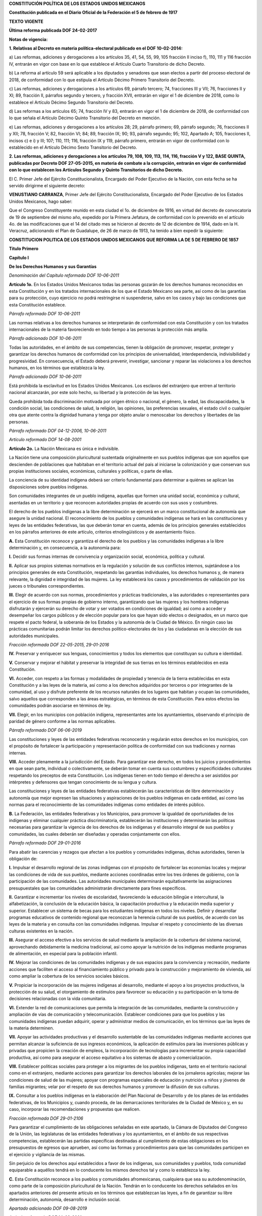 
**CONSTITUCIÓN POLÍTICA DE LOS ESTADOS UNIDOS MEXICANOS**

**Constitución publicada en el Diario Oficial de la Federación el 5 de
febrero de 1917**

**TEXTO VIGENTE**

**Última reforma publicada DOF 24-02-2017**

**Notas de vigencia:**

**1. Relativas al Decreto en materia política-electoral publicado en el
DOF 10-02-2014:**

a) Las reformas, adiciones y derogaciones a los artículos 35, 41, 54,
55, 99, 105 fracción II inciso f), 110, 111 y 116 fracción IV, entrarán
en vigor con base en lo que establece el Artículo Cuarto Transitorio de
dicho Decreto.

b) La reforma al artículo 59 será aplicable a los diputados y senadores
que sean electos a partir del proceso electoral de 2018, de conformidad
con lo que estipula el Artículo Décimo Primero Transitorio del Decreto.

c) Las reformas, adiciones y derogaciones a los artículos 69, párrafo
tercero; 74, fracciones III y VII; 76, fracciones II y XI; 89, fracción
II, párrafos segundo y tercero, y fracción XVII, entrarán en vigor el 1
de diciembre de 2018, como lo establece el Artículo Décimo Segundo
Transitorio del Decreto.

d) Las reformas a los artículos 65; 74, fracción IV y 83, entrarán en
vigor el 1 de diciembre de 2018, de conformidad con lo que señala el
Artículo Décimo Quinto Transitorio del Decreto en mención.

e) Las reformas, adiciones y derogaciones a los artículos 28; 29,
párrafo primero; 69, párrafo segundo; 76, fracciones II y XII; 78,
fracción V; 82, fracción VI; 84; 89, fracción IX; 90; 93, párrafo
segundo; 95; 102, Apartado A; 105, fracciones II, incisos c) e i) y III;
107; 110, 111; 116, fracción IX y 119, párrafo primero, entrarán en
vigor de conformidad con lo establecido en el Artículo Décimo Sexto
Transitorio del Decreto.

**2. Las reformas, adiciones y derogaciones a los artículos 79, 108,
109, 113, 114, 116, fracción V y 122, BASE QUINTA, publicadas por
Decreto DOF 27-05-2015, en materia de combate a la corrupción, entrarán
en vigor de conformidad con lo que establecen los Artículos Segundo y
Quinto Transitorios de dicho Decreto.**

El C. Primer Jefe del Ejército Constitucionalista, Encargado del Poder
Ejecutivo de la Nación, con esta fecha se ha servido dirigirme el
siguiente decreto:

**VENUSTIANO CARRANZA**, Primer Jefe del Ejército Constitucionalista,
Encargado del Poder Ejecutivo de los Estados Unidos Mexicanos, hago
saber:

Que el Congreso Constituyente reunido en esta ciudad el 1o. de diciembre
de 1916, en virtud del decreto de convocatoria de 19 de septiembre del
mismo año, expedido por la Primera Jefatura, de conformidad con lo
prevenido en el artículo 4o. de las modificaciones que el 14 del citado
mes se hicieron al decreto de 12 de diciembre de 1914, dado en la H.
Veracruz, adicionando el Plan de Guadalupe, de 26 de marzo de 1913, ha
tenido a bien expedir la siguiente:

**CONSTITUCION POLITICA DE LOS ESTADOS UNIDOS MEXICANOS QUE REFORMA LA
DE 5 DE FEBRERO DE 1857**

**Título Primero**

**Capítulo I**

**De los Derechos Humanos y sus Garantías**

*Denominación del Capítulo reformada DOF 10-06-2011*

**Artículo 1o.** En los Estados Unidos Mexicanos todas las personas
gozarán de los derechos humanos reconocidos en esta Constitución y en
los tratados internacionales de los que el Estado Mexicano sea parte,
así como de las garantías para su protección, cuyo ejercicio no podrá
restringirse ni suspenderse, salvo en los casos y bajo las condiciones
que esta Constitución establece.

*Párrafo reformado DOF 10-06-2011*

Las normas relativas a los derechos humanos se interpretarán de
conformidad con esta Constitución y con los tratados internacionales de
la materia favoreciendo en todo tiempo a las personas la protección más
amplia.

*Párrafo adicionado DOF 10-06-2011*

Todas las autoridades, en el ámbito de sus competencias, tienen la
obligación de promover, respetar, proteger y garantizar los derechos
humanos de conformidad con los principios de universalidad,
interdependencia, indivisibilidad y progresividad. En consecuencia, el
Estado deberá prevenir, investigar, sancionar y reparar las violaciones
a los derechos humanos, en los términos que establezca la ley.

*Párrafo adicionado DOF 10-06-2011*

Está prohibida la esclavitud en los Estados Unidos Mexicanos. Los
esclavos del extranjero que entren al territorio nacional alcanzarán,
por este solo hecho, su libertad y la protección de las leyes.

Queda prohibida toda discriminación motivada por origen étnico o
nacional, el género, la edad, las discapacidades, la condición social,
las condiciones de salud, la religión, las opiniones, las preferencias
sexuales, el estado civil o cualquier otra que atente contra la dignidad
humana y tenga por objeto anular o menoscabar los derechos y libertades
de las personas.

*Párrafo reformado DOF 04-12-2006, 10-06-2011*

*Artículo reformado DOF 14-08-2001*

**Artículo 2o.** La Nación Mexicana es única e indivisible.

La Nación tiene una composición pluricultural sustentada originalmente
en sus pueblos indígenas que son aquellos que descienden de poblaciones
que habitaban en el territorio actual del país al iniciarse la
colonización y que conservan sus propias instituciones sociales,
económicas, culturales y políticas, o parte de ellas.

La conciencia de su identidad indígena deberá ser criterio fundamental
para determinar a quiénes se aplican las disposiciones sobre pueblos
indígenas.

Son comunidades integrantes de un pueblo indígena, aquellas que formen
una unidad social, económica y cultural, asentadas en un territorio y
que reconocen autoridades propias de acuerdo con sus usos y costumbres.

El derecho de los pueblos indígenas a la libre determinación se ejercerá
en un marco constitucional de autonomía que asegure la unidad nacional.
El reconocimiento de los pueblos y comunidades indígenas se hará en las
constituciones y leyes de las entidades federativas, las que deberán
tomar en cuenta, además de los principios generales establecidos en los
párrafos anteriores de este artículo, criterios etnolingüísticos y de
asentamiento físico.

**A.** Esta Constitución reconoce y garantiza el derecho de los pueblos
y las comunidades indígenas a la libre determinación y, en consecuencia,
a la autonomía para:

**I.** Decidir sus formas internas de convivencia y organización social,
económica, política y cultural.

**II.** Aplicar sus propios sistemas normativos en la regulación y
solución de sus conflictos internos, sujetándose a los principios
generales de esta Constitución, respetando las garantías individuales,
los derechos humanos y, de manera relevante, la dignidad e integridad de
las mujeres. La ley establecerá los casos y procedimientos de validación
por los jueces o tribunales correspondientes.

**III.** Elegir de acuerdo con sus normas, procedimientos y prácticas
tradicionales, a las autoridades o representantes para el ejercicio de
sus formas propias de gobierno interno, garantizando que las mujeres y
los hombres indígenas disfrutarán y ejercerán su derecho de votar y ser
votados en condiciones de igualdad; así como a acceder y desempeñar los
cargos públicos y de elección popular para los que hayan sido electos o
designados, en un marco que respete el pacto federal, la soberanía de
los Estados y la autonomía de la Ciudad de México. En ningún caso las
prácticas comunitarias podrán limitar los derechos político-electorales
de los y las ciudadanas en la elección de sus autoridades municipales.

*Fracción reformada DOF 22-05-2015, 29-01-2016*

**IV.** Preservar y enriquecer sus lenguas, conocimientos y todos los
elementos que constituyan su cultura e identidad.

**V.** Conservar y mejorar el hábitat y preservar la integridad de sus
tierras en los términos establecidos en esta Constitución.

**VI.** Acceder, con respeto a las formas y modalidades de propiedad y
tenencia de la tierra establecidas en esta Constitución y a las leyes de
la materia, así como a los derechos adquiridos por terceros o por
integrantes de la comunidad, al uso y disfrute preferente de los
recursos naturales de los lugares que habitan y ocupan las comunidades,
salvo aquellos que corresponden a las áreas estratégicas, en términos de
esta Constitución. Para estos efectos las comunidades podrán asociarse
en términos de ley.

**VII.** Elegir, en los municipios con población indígena,
representantes ante los ayuntamientos, observando el principio de
paridad de género conforme a las normas aplicables.

*Párrafo reformado DOF 06-06-2019*

Las constituciones y leyes de las entidades federativas reconocerán y
regularán estos derechos en los municipios, con el propósito de
fortalecer la participación y representación política de conformidad con
sus tradiciones y normas internas.

**VIII.** Acceder plenamente a la jurisdicción del Estado. Para
garantizar ese derecho, en todos los juicios y procedimientos en que
sean parte, individual o colectivamente, se deberán tomar en cuenta sus
costumbres y especificidades culturales respetando los preceptos de esta
Constitución. Los indígenas tienen en todo tiempo el derecho a ser
asistidos por intérpretes y defensores que tengan conocimiento de su
lengua y cultura.

Las constituciones y leyes de las entidades federativas establecerán las
características de libre determinación y autonomía que mejor expresen
las situaciones y aspiraciones de los pueblos indígenas en cada entidad,
así como las normas para el reconocimiento de las comunidades indígenas
como entidades de interés público.

**B.** La Federación, las entidades federativas y los Municipios, para
promover la igualdad de oportunidades de los indígenas y eliminar
cualquier práctica discriminatoria, establecerán las instituciones y
determinarán las políticas necesarias para garantizar la vigencia de los
derechos de los indígenas y el desarrollo integral de sus pueblos y
comunidades, las cuales deberán ser diseñadas y operadas conjuntamente
con ellos.

*Párrafo reformado DOF 29-01-2016*

Para abatir las carencias y rezagos que afectan a los pueblos y
comunidades indígenas, dichas autoridades, tienen la obligación de:

**I.** Impulsar el desarrollo regional de las zonas indígenas con el
propósito de fortalecer las economías locales y mejorar las condiciones
de vida de sus pueblos, mediante acciones coordinadas entre los tres
órdenes de gobierno, con la participación de las comunidades. Las
autoridades municipales determinarán equitativamente las asignaciones
presupuestales que las comunidades administrarán directamente para fines
específicos.

**II.** Garantizar e incrementar los niveles de escolaridad,
favoreciendo la educación bilingüe e intercultural, la alfabetización,
la conclusión de la educación básica, la capacitación productiva y la
educación media superior y superior. Establecer un sistema de becas para
los estudiantes indígenas en todos los niveles. Definir y desarrollar
programas educativos de contenido regional que reconozcan la herencia
cultural de sus pueblos, de acuerdo con las leyes de la materia y en
consulta con las comunidades indígenas. Impulsar el respeto y
conocimiento de las diversas culturas existentes en la nación.

**III.** Asegurar el acceso efectivo a los servicios de salud mediante
la ampliación de la cobertura del sistema nacional, aprovechando
debidamente la medicina tradicional, así como apoyar la nutrición de los
indígenas mediante programas de alimentación, en especial para la
población infantil.

**IV.** Mejorar las condiciones de las comunidades indígenas y de sus
espacios para la convivencia y recreación, mediante acciones que
faciliten el acceso al financiamiento público y privado para la
construcción y mejoramiento de vivienda, así como ampliar la cobertura
de los servicios sociales básicos.

**V.** Propiciar la incorporación de las mujeres indígenas al
desarrollo, mediante el apoyo a los proyectos productivos, la protección
de su salud, el otorgamiento de estímulos para favorecer su educación y
su participación en la toma de decisiones relacionadas con la vida
comunitaria.

**VI.** Extender la red de comunicaciones que permita la integración de
las comunidades, mediante la construcción y ampliación de vías de
comunicación y telecomunicación. Establecer condiciones para que los
pueblos y las comunidades indígenas puedan adquirir, operar y
administrar medios de comunicación, en los términos que las leyes de la
materia determinen.

**VII.** Apoyar las actividades productivas y el desarrollo sustentable
de las comunidades indígenas mediante acciones que permitan alcanzar la
suficiencia de sus ingresos económicos, la aplicación de estímulos para
las inversiones públicas y privadas que propicien la creación de
empleos, la incorporación de tecnologías para incrementar su propia
capacidad productiva, así como para asegurar el acceso equitativo a los
sistemas de abasto y comercialización.

**VIII.** Establecer políticas sociales para proteger a los migrantes de
los pueblos indígenas, tanto en el territorio nacional como en el
extranjero, mediante acciones para garantizar los derechos laborales de
los jornaleros agrícolas; mejorar las condiciones de salud de las
mujeres; apoyar con programas especiales de educación y nutrición a
niños y jóvenes de familias migrantes; velar por el respeto de sus
derechos humanos y promover la difusión de sus culturas.

**IX.** Consultar a los pueblos indígenas en la elaboración del Plan
Nacional de Desarrollo y de los planes de las entidades federativas, de
los Municipios y, cuando proceda, de las demarcaciones territoriales de
la Ciudad de México y, en su caso, incorporar las recomendaciones y
propuestas que realicen.

*Fracción reformada DOF 29-01-2106*

Para garantizar el cumplimiento de las obligaciones señaladas en este
apartado, la Cámara de Diputados del Congreso de la Unión, las
legislaturas de las entidades federativas y los ayuntamientos, en el
ámbito de sus respectivas competencias, establecerán las partidas
específicas destinadas al cumplimiento de estas obligaciones en los
presupuestos de egresos que aprueben, así como las formas y
procedimientos para que las comunidades participen en el ejercicio y
vigilancia de las mismas.

Sin perjuicio de los derechos aquí establecidos a favor de los
indígenas, sus comunidades y pueblos, toda comunidad equiparable a
aquéllos tendrá en lo conducente los mismos derechos tal y como lo
establezca la ley.

**C.** Esta Constitución reconoce a los pueblos y comunidades
afromexicanas, cualquiera que sea su autodenominación, como parte de la
composición pluricultural de la Nación. Tendrán en lo conducente los
derechos señalados en los apartados anteriores del presente artículo en
los términos que establezcan las leyes, a fin de garantizar su libre
determinación, autonomía, desarrollo e inclusión social.

*Apartado adicionado DOF 09-08-2019*

*Artículo reformado DOF 14-08-2001*

**Artículo 3o.** Toda persona tiene derecho a la educación. El Estado
-Federación, Estados, Ciudad de México y Municipios- impartirá y
garantizará la educación inicial, preescolar, primaria, secundaria,
media superior y superior. La educación inicial, preescolar, primaria y
secundaria, conforman la educación básica; ésta y la media superior
serán obligatorias, la educación superior lo será en términos de la
fracción X del presente artículo. La educación inicial es un derecho de
la niñez y será responsabilidad del Estado concientizar sobre su
importancia.

*Fe de erratas al párrafo DOF 09-03-1993. Reformado DOF 12-11-2002,
09-02-2012, 29-01-2016, 15-05-2019*

Corresponde al Estado la rectoría de la educación, la impartida por
éste, además de obligatoria, será universal, inclusiva, pública,
gratuita y laica.

*Párrafo adicionado DOF 15-05-2019*

Párrafo tercero. Se deroga.

*Párrafo adicionado DOF 26-02-2013. Derogado DOF 15-05-2019*

La educación se basará en el respeto irrestricto de la dignidad de las
personas, con un enfoque de derechos humanos y de igualdad
sustantiva. Tenderá a desarrollar armónicamente todas las facultades del
ser humano y fomentará en él, a la vez, el amor a la Patria, el respeto
a todos los derechos, las libertades, la cultura de paz y la conciencia
de la solidaridad internacional, en la independencia y en la justicia;
promoverá la honestidad, los valores y la mejora continua del proceso de
enseñanza aprendizaje.

*Párrafo reformado DOF 10-06-2011. Reformado y reubicado (antes párrafo
segundo) DOF 15-05-2019*

El Estado priorizará el interés superior de niñas, niños, adolescentes y
jóvenes en el acceso, permanencia y participación en los servicios
educativos.

*Párrafo adicionado DOF 15-05-2019*

Las maestras y los maestros son agentes fundamentales del proceso
educativo y, por tanto, se reconoce su contribución a la trasformación
social. Tendrán derecho de acceder a un sistema integral de formación,
de capacitación y de actualización retroalimentado por evaluaciones
diagnósticas, para cumplir los objetivos y propósitos del Sistema
Educativo Nacional.

*Párrafo adicionado DOF 15-05-2019*

La ley establecerá las disposiciones del Sistema para la Carrera de las
Maestras y los Maestros en sus funciones docente, directiva o de
supervisión. Corresponderá a la Federación su rectoría y, en
coordinación con las entidades federativas, su implementación, conforme
a los criterios de la educación previstos en este artículo.

*Párrafo adicionado DOF 15-05-2019*

La admisión, promoción y reconocimiento del personal que ejerza la
función docente, directiva o de supervisión, se realizará a través de
procesos de selección a los que concurran los aspirantes en igualdad de
condiciones y establecidos en la ley prevista en el párrafo anterior,
los cuales serán públicos, transparentes, equitativos e imparciales y
considerarán los conocimientos, aptitudes y experiencia necesarios para
el aprendizaje y el desarrollo integral de los educandos. Los
nombramientos derivados de estos procesos sólo se otorgarán en términos
de dicha ley. Lo dispuesto en este párrafo en ningún caso afectará la
permanencia de las maestras y los maestros en el servicio. A las
instituciones a las que se refiere la fracción VII de este artículo no
les serán aplicables estas disposiciones.

*Párrafo adicionado DOF 15-05-2019*

El Estado fortalecerá a las instituciones públicas de formación docente,
de manera especial a las escuelas normales, en los términos que disponga
la ley.

*Párrafo adicionado DOF 15-05-2019*

Los planteles educativos constituyen un espacio fundamental para el
proceso de enseñanza aprendizaje. El Estado garantizará que los
materiales didácticos, la infraestructura educativa, su mantenimiento y
las condiciones del entorno, sean idóneos y contribuyan a los fines de
la educación.

*Párrafo adicionado DOF 15-05-2019*

A fin de dar cumplimiento a lo dispuesto en la fracción II de este
artículo, el Ejecutivo Federal determinará los principios rectores y
objetivos de la educación inicial, así como los planes y programas de
estudio de la educación básica y normal en toda la República; para tal
efecto, considerará la opinión de los gobiernos de las entidades
federativas y de diversos actores sociales involucrados en la educación,
así como el contenido de los proyectos y programas educativos que
contemplen las realidades y contextos, regionales y locales.

*Párrafo adicionado DOF 15-05-2019*

Los planes y programas de estudio tendrán perspectiva de género y una
orientación integral, por lo que se incluirá el conocimiento de las
ciencias y humanidades: la enseñanza de las matemáticas, la
lecto-escritura, la literacidad, la historia, la geografía, el civismo,
la filosofía, la tecnología, la innovación, las lenguas indígenas de
nuestro país, las lenguas extranjeras, la educación física, el deporte,
las artes, en especial la música, la promoción de estilos de vida
saludables, la educación sexual y reproductiva y el cuidado al medio
ambiente, entre otras.

*Párrafo adicionado DOF 15-05-2019*

**I.** Garantizada por el artículo 24 la libertad de creencias, dicha
educación será laica y, por tanto, se mantendrá por completo ajena a
cualquier doctrina religiosa;

**II.** El criterio que orientará a esa educación se basará en los
resultados del progreso científico, luchará contra la ignorancia y sus
efectos, las servidumbres, los fanatismos y los prejuicios.

Además:

**a)** Será democrático, considerando a la democracia no solamente como
una estructura jurídica y un régimen político, sino como un sistema de
vida fundado en el constante mejoramiento económico, social y cultural
del pueblo;

**b)** Será nacional, en cuanto -sin hostilidades ni exclusivismos-
atenderá a la comprensión de nuestros problemas, al aprovechamiento de
nuestros recursos, a la defensa de nuestra independencia política, al
aseguramiento de nuestra independencia económica y a la continuidad y
acrecentamiento de nuestra cultura;

*Inciso reformado DOF 26-02-2013*

**c)** Contribuirá a la mejor convivencia humana, a fin de fortalecer el
aprecio y respeto por la naturaleza, la diversidad cultural, la dignidad
de la persona, la integridad de las familias, la convicción del interés
general de la sociedad, los ideales de fraternidad e igualdad de
derechos de todos, evitando los privilegios de razas, de religión, de
grupos, de sexos o de individuos;

*Inciso reformado DOF 09-02-2012, 26-02-2013, 15-05-2019*

**d)** Se deroga.

*Inciso adicionado DOF 26-02-2013. Derogado DOF 15-05-2019*

**e)** Será equitativo, para lo cual el Estado implementará medidas que
favorezcan el ejercicio pleno del derecho a la educación de las personas
y combatan las desigualdades socioeconómicas, regionales y de género en
el acceso, tránsito y permanencia en los servicios educativos.

En las escuelas de educación básica de alta marginación, se impulsarán
acciones que mejoren las condiciones de vida de los educandos, con
énfasis en las de carácter alimentario. Asimismo, se respaldará a
estudiantes en vulnerabilidad social, mediante el establecimiento de
políticas incluyentes y transversales.

En educación para personas adultas, se aplicarán estrategias que
aseguren su derecho a ingresar a las instituciones educativas en sus
distintos tipos y modalidades.  En los pueblos y comunidades indígenas
se impartirá educación plurilingüe e intercultural basada en el respeto,
promoción y preservación del patrimonio histórico y cultural;

*Inciso adicionado DOF 15-05-2019*

**f)** Será inclusivo, al tomar en cuenta las diversas capacidades,
circunstancias y necesidades de los educandos. Con base en el principio
de accesibilidad se realizarán ajustes razonables y se implementarán
medidas específicas con el objetivo de eliminar las barreras para el
aprendizaje y la participación;

*Inciso adicionado DOF 15-05-2019*

**g)** Será intercultural, al promover la convivencia armónica entre
personas y comunidades para el respeto y reconocimiento de sus
diferencias y derechos, en un marco de inclusión social;

*Inciso adicionado DOF 15-05-2019*

**h)** Será integral, educará para la vida, con el objeto de desarrollar
en las personas capacidades cognitivas, socioemocionales y físicas que
les permitan alcanzar su bienestar, e

*Inciso adicionado DOF 15-05-2019*

**i)** Será de excelencia, entendida como el mejoramiento integral
constante que promueve el máximo logro de aprendizaje de los educandos,
para el desarrollo de su pensamiento crítico y el fortalecimiento de los
lazos entre escuela y comunidad;

*Inciso adicionado DOF 15-05-2019*

**III.** Se deroga.

*Fracción reformada DOF 12-11-2002, 26-02-2013, 29-01-2016. Derogada DOF
15-05-2019*

**IV.** Toda la educación que el Estado imparta será gratuita;

**V.** Toda persona tiene derecho a gozar de los beneficios del
desarrollo de la ciencia y la innovación tecnológica. El Estado apoyará
la investigación e innovación científica, humanística y tecnológica, y
garantizará el acceso abierto a la información que derive de ella, para
lo cual deberá proveer recursos y estímulos suficientes, conforme a las
bases de coordinación, vinculación y participación que establezcan las
leyes en la materia; además alentará el fortalecimiento y difusión de
nuestra cultura;

*Fracción reformada DOF 12-11-2002, 09-02-2012, 15-05-2019*

**VI.** Los particulares podrán impartir educación en todos sus tipos y
modalidades. En los términos que establezca la ley, el Estado otorgará y
retirará el reconocimiento de validez oficial a los estudios que se
realicen en planteles particulares. En el caso de la educación inicial,
preescolar, primaria, secundaria y normal, los particulares deberán:

*Párrafo reformado DOF 12-11-2002, 15-05-2019*

**a)** Impartir la educación con apego a los mismos fines y criterios
que establece el párrafo cuarto, y la fracción II, así como cumplir los
planes y programas a que se refieren los párrafos décimo primero y
décimo segundo, y

*Inciso reformado DOF 15-05-2019*

**b)** Obtener previamente, en cada caso, la autorización expresa del
poder público, en los términos que establezca la ley;

**VII.** Las universidades y las demás instituciones de educación
superior a las que la ley otorgue autonomía, tendrán la facultad y la
responsabilidad de gobernarse a sí mismas; realizarán sus fines de
educar, investigar y difundir la cultura de acuerdo con los principios
de este artículo, respetando la libertad de cátedra e investigación y de
libre examen y discusión de las ideas; determinarán sus planes y
programas; fijarán los términos de ingreso, promoción y permanencia de
su personal académico; y administrarán su patrimonio. Las relaciones
laborales, tanto del personal académico como del administrativo, se
normarán por el apartado A del artículo 123 de esta Constitución, en los
términos y con las modalidades que establezca la Ley Federal del Trabajo
conforme a las características propias de un trabajo especial, de manera
que concuerden con la autonomía, la libertad de cátedra e investigación
y los fines de las instituciones a que esta fracción se refiere;

*Fracción reformada DOF 26-02-2013*

**VIII.** El Congreso de la Unión, con el fin de unificar y coordinar la
educación en toda la República, expedirá las leyes necesarias,
destinadas a distribuir la función social educativa entre la Federación,
las entidades federativas y los Municipios, a fijar las aportaciones
económicas correspondientes a ese servicio público y a señalar las
sanciones aplicables a los funcionarios que no cumplan o no hagan
cumplir las disposiciones relativas, lo mismo que a todos aquellos que
las infrinjan;

*Fracción reformada DOF 26-02-2013, 29-01-2016, 15-05-2019*

**IX.** Para contribuir al cumplimiento de los objetivos de este
artículo, se crea el Sistema Nacional de Mejora Continua de la
Educación, que será coordinado por un organismo público descentralizado,
con autonomía técnica, operativa, presupuestaria, de decisión y de
gestión, con personalidad jurídica y patrimonio propios, no sectorizado,
al que le corresponderá:

**a)** Realizar estudios, investigaciones especializadas y evaluaciones
diagnósticas, formativas e integrales del Sistema Educativo Nacional;

**b)** Determinar indicadores de resultados de la mejora continua de la
 educación;

**c)** Establecer los criterios que deben cumplir las instancias
evaluadoras para los procesos valorativos, cualitativos, continuos y
formativos de la mejora continua de la educación;

**d)** Emitir lineamientos relacionados con el desarrollo del
magisterio, el desempeño escolar, los resultados de aprendizaje; así
como de la mejora de las escuelas, organización y profesionalización de
la gestión escolar;

**e)** Proponer mecanismos de coordinación entre las autoridades
educativas federal y de las entidades federativas para la atención de
las necesidades de las personas en la materia;

**f)** Sugerir elementos que contribuyan a la mejora de los objetivos de
la educación inicial, de los planes y programas de estudio de educación
básica y media superior, así como para la educación inclusiva y de
adultos, y

**g)** Generar y difundir información que contribuya a la mejora
continua del Sistema Educativo Nacional.

La ley establecerá las reglas para la organización y funcionamiento del
organismo para la mejora continua de la educación, el cual regirá sus
actividades con apego a los principios de independencia, transparencia,
objetividad, pertinencia, diversidad e inclusión. Definirá también los
mecanismos y acciones necesarios que le permitan una eficaz colaboración
y coordinación con las autoridades educativas federal y locales para el
cumplimiento de sus respectivas funciones.

El organismo contará con una Junta Directiva, un Consejo Técnico de
Educación y un Consejo Ciudadano.

La Junta Directiva será la responsable de la conducción, planeación,
programación, organización y coordinación de los trabajos del organismo
al que se refiere este artículo. Se integrará por cinco personas que
durarán en su encargo siete años en forma escalonada y serán nombradas
por la Cámara de Senadores, con el voto de las dos terceras partes de
sus integrantes. El Presidente de la Junta Directiva será nombrado por
sus integrantes y presidirá el Consejo Técnico de Educación.

El Consejo Técnico de Educación asesorará a la Junta Directiva en los
términos que determine la ley, estará integrado por siete personas que
durarán en el encargo cinco años en forma escalonada. Serán nombradas
por la Cámara de Senadores, con el voto de las dos terceras partes de
sus integrantes. En su composición se procurará la diversidad y
representación de los tipos y modalidades educativos, así como la
paridad de género. En caso de falta absoluta de alguno de sus
integrantes, la persona sustituta será nombrada para concluir el periodo
respectivo.

Las personas que integren la Junta Directiva y el Consejo Técnico de
Educación, deberán ser especialistas en investigación, política
educativa, temas pedagógicos o tener experiencia docente en cualquier
tipo o modalidad educativa; además acreditar el grado académico de su
especialidad y experiencia, no haber sido dirigente de algún partido
político o candidato a ocupar un cargo de elección popular en los cuatro
años anteriores a la designación y cumplir con los requisitos que
establezca la ley. Sólo podrán ser removidos por causa grave en los
términos del Título Cuarto de esta Constitución.

El organismo al que se refiere esta fracción, contará con un Consejo
Ciudadano honorífico, integrado por representantes de los sectores
involucrados en materia educativa. La ley determinará las atribuciones,
organización y funcionamiento de dicho Consejo, y

*Fracción adicionada DOF 26-02-2013. Reformada DOF 15-05-2019*

**X.** La obligatoriedad de la educación superior corresponde al
Estado. Las autoridades federal y locales establecerán políticas para
fomentar la inclusión, permanencia y continuidad, en términos que la ley
señale. Asimismo, proporcionarán medios de acceso a este tipo educativo
para las personas que cumplan con los requisitos dispuestos por las
instituciones públicas.

*Fracción adicionada DOF 15-05-2019*

*Artículo reformado DOF 13-12-1934, 30-12-1946, 09-06-1980, 28-01-1992,
05-03-1993*

**Artículo 4o.** La mujer y el hombre son iguales ante la ley. Ésta
protegerá la organización y el desarrollo de la familia.

*Párrafo reformado DOF 06-06-2019*

Toda persona tiene derecho a decidir de manera libre, responsable e
informada sobre el número y el espaciamiento de sus hijos.

Toda persona tiene derecho a la alimentación nutritiva, suficiente y de
calidad. El Estado lo garantizará.

*Párrafo adicionado DOF 13-10-2011*

Toda persona tiene derecho a la protección de la salud. La Ley definirá
las bases y modalidades para el acceso a los servicios de salud y
establecerá la concurrencia de la Federación y las entidades federativas
en materia de salubridad general, conforme a lo que dispone la fracción
XVI del artículo 73 de esta Constitución.

*Párrafo adicionado DOF 03-02-1983*

Toda persona tiene derecho a un medio ambiente sano para su desarrollo y
bienestar. El Estado garantizará el respeto a este derecho. El daño y
deterioro ambiental generará responsabilidad para quien lo provoque en
términos de lo dispuesto por la ley.

*Párrafo adicionado DOF 28-06-1999. Reformado DOF 08-02-2012*

Toda persona tiene derecho al acceso, disposición y saneamiento de agua
para consumo personal y doméstico en forma suficiente, salubre,
aceptable y asequible. El Estado garantizará este derecho y la ley
definirá las bases, apoyos y modalidades para el acceso y uso equitativo
y sustentable de los recursos hídricos, estableciendo la participación
de la Federación, las entidades federativas y los municipios, así como
la participación de la ciudadanía para la consecución de dichos fines.

*Párrafo adicionado DOF 08-02-2012*

Toda familia tiene derecho a disfrutar de vivienda digna y decorosa. La
Ley establecerá los instrumentos y apoyos necesarios a fin de alcanzar
tal objetivo.

*Párrafo adicionado DOF 07-02-1983*

Toda persona tiene derecho a la identidad y a ser registrado de manera
inmediata a su nacimiento. El Estado garantizará el cumplimiento de
estos derechos. La autoridad competente expedirá gratuitamente la
primera copia certificada del acta de registro de nacimiento.

*Párrafo adicionado DOF 17-06-2014*

En todas las decisiones y actuaciones del Estado se velará y cumplirá
con el principio del interés superior de la niñez, garantizando de
manera plena sus derechos. Los niños y las niñas tienen derecho a la
satisfacción de sus necesidades de alimentación, salud, educación y sano
esparcimiento para su desarrollo integral. Este principio deberá guiar
el diseño, ejecución, seguimiento y evaluación de las políticas públicas
dirigidas a la niñez.

*Párrafo adicionado DOF 18-03-1980. Reformado DOF 07-04-2000,
12-10-2011*

Los ascendientes, tutores y custodios tienen la obligación de preservar
y exigir el cumplimiento de estos derechos y principios.

*Párrafo adicionado DOF 07-04-2000. Reformado DOF 12-10-2011*

El Estado otorgará facilidades a los particulares para que coadyuven al
cumplimiento de los derechos de la niñez.

*Párrafo adicionado DOF 07-04-2000. Fe de erratas al párrafo DOF
12-04-2000*

Toda persona tiene derecho al acceso a la cultura y al disfrute de los
bienes y servicios que presta el Estado en la materia, así como el
ejercicio de sus derechos culturales. El Estado promoverá los medios
para la difusión y desarrollo de la cultura, atendiendo a la diversidad
cultural en todas sus manifestaciones y expresiones con pleno respeto a
la libertad creativa. La ley establecerá los mecanismos para el acceso y
participación a cualquier manifestación cultural.

*Párrafo adicionado DOF 30-04-2009*

Toda persona tiene derecho a la cultura física y a la práctica del
deporte. Corresponde al Estado su promoción, fomento y estímulo conforme
a las leyes en la materia.

*Párrafo adicionado DOF 12-10-2011*

*Artículo reformado DOF 31-12-1974*

*Reforma DOF 14-08-2001: Derogó del artículo el entonces párrafo primero
(antes adicionado por DOF 28-01-1992)*

**Artículo 5o.** A ninguna persona podrá impedirse que se dedique a la
profesión, industria, comercio o trabajo que le acomode, siendo lícitos.
El ejercicio de esta libertad sólo podrá vedarse por determinación
judicial, cuando se ataquen los derechos de tercero, o por resolución
gubernativa, dictada en los términos que marque la ley, cuando se
ofendan los derechos de la sociedad. Nadie puede ser privado del
producto de su trabajo, sino por resolución judicial.

La ley determinará en cada entidad federativa, cuáles son las
profesiones que necesitan título para su ejercicio, las condiciones que
deban llenarse para obtenerlo y las autoridades que han de expedirlo.

*Párrafo reformado DOF 29-01-2016*

Nadie podrá ser obligado a prestar trabajos personales sin la justa
retribución y sin su pleno consentimiento, salvo el trabajo impuesto
como pena por la autoridad judicial, el cual se ajustará a lo dispuesto
en las fracciones I y II del artículo 123.

En cuanto a los servicios públicos, sólo podrán ser obligatorios, en los
términos que establezcan las leyes respectivas, el de las armas y los
jurados, así como el desempeño de los cargos concejiles y los de
elección popular, directa o indirecta. Las funciones electorales y
censales tendrán carácter obligatorio y gratuito, pero serán retribuidas
aquéllas que se realicen profesionalmente en los términos de esta
Constitución y las leyes correspondientes. Los servicios profesionales
de índole social serán obligatorios y retribuidos en los términos de la
ley y con las excepciones que ésta señale.

*Párrafo reformado DOF 06-04-1990*

El Estado no puede permitir que se lleve a efecto ningún contrato, pacto
o convenio que tenga por objeto el menoscabo, la pérdida o el
irrevocable sacrificio de la libertad de la persona por cualquier causa.

*Párrafo reformado DOF 28-01-1992*

Tampoco puede admitirse convenio en que la persona pacte su proscripción
o destierro, o en que renuncie temporal o permanentemente a ejercer
determinada profesión, industria o comercio.

El contrato de trabajo sólo obligará a prestar el servicio convenido por
el tiempo que fije la ley, sin poder exceder de un año en perjuicio del
trabajador, y no podrá extenderse, en ningún caso, a la renuncia,
pérdida o menoscabo de cualquiera de los derechos políticos o civiles.

La falta de cumplimiento de dicho contrato, por lo que respecta al
trabajador, sólo obligará a éste a la correspondiente responsabilidad
civil, sin que en ningún caso pueda hacerse coacción sobre su persona.

*Artículo reformado DOF 17-11-1942, 31-12-1974*

**Artículo 6o.** La manifestación de las ideas no será objeto de ninguna
inquisición judicial o administrativa, sino en el caso de que ataque a
la moral, la vida privada o los derechos de terceros, provoque algún
delito, o perturbe el orden público; el derecho de réplica será ejercido
en los términos dispuestos por la ley. El derecho a la información será
garantizado por el Estado.

*Párrafo reformado DOF 13-11-2007, 11-06-2013*

Toda persona tiene derecho al libre acceso a información plural y
oportuna, así como a buscar, recibir y difundir información e ideas de
toda índole por cualquier medio de expresión.

*Párrafo adicionado DOF 11-06-2013*

El Estado garantizará el derecho de acceso a las tecnologías de la
información y comunicación, así como a los servicios de radiodifusión y
telecomunicaciones, incluido el de banda ancha e internet. Para tales
efectos, el Estado establecerá condiciones de competencia efectiva en la
prestación de dichos servicios.

*Párrafo adicionado DOF 11-06-2013*

Para efectos de lo dispuesto en el presente artículo se observará lo
siguiente:

*Párrafo adicionado DOF 11-06-2013*

**A.** Para el ejercicio del derecho de acceso a la información, la
Federación y las entidades federativas, en el ámbito de sus respectivas
competencias, se regirán por los siguientes principios y bases:

*Párrafo reformado (para quedar como apartado A) DOF
11-06-2013. Reformado DOF 29-01-2016*

**I.** Toda la información en posesión de cualquier autoridad, entidad,
órgano y organismo de los Poderes Ejecutivo, Legislativo y Judicial,
órganos autónomos, partidos políticos, fideicomisos y fondos públicos,
así como de cualquier persona física, moral o sindicato que reciba y
ejerza recursos públicos o realice actos de autoridad en el ámbito
federal, estatal y municipal, es pública y sólo podrá ser reservada
temporalmente por razones de interés público y seguridad nacional, en
los términos que fijen las leyes. En la interpretación de este derecho
deberá prevalecer el principio de máxima publicidad. Los sujetos
obligados deberán documentar todo acto que derive del ejercicio de sus
facultades, competencias o funciones, la ley determinará los supuestos
específicos bajo los cuales procederá la declaración de inexistencia de
la información.

*Fracción reformada DOF 07-02-2014*

**II.** La información que se refiere a la vida privada y los datos
personales será protegida en los términos y con las excepciones que
fijen las leyes.

**III.** Toda persona, sin necesidad de acreditar interés alguno o
justificar su utilización, tendrá acceso gratuito a la información
pública, a sus datos personales o a la rectificación de éstos.

**IV.** Se establecerán mecanismos de acceso a la información y
procedimientos de revisión expeditos que se sustanciarán ante los
organismos autónomos especializados e imparciales que establece esta
Constitución.

*Fracción reformada DOF 07-02-2014*

**V.** Los sujetos obligados deberán preservar sus documentos en
archivos administrativos actualizados y publicarán, a través de los
medios electrónicos disponibles, la información completa y actualizada
sobre el ejercicio de los recursos públicos y los indicadores que
permitan rendir cuenta del cumplimiento de sus objetivos y de los
resultados obtenidos.

*Fracción reformada DOF 07-02-2014*

**VI.** Las leyes determinarán la manera en que los sujetos obligados
deberán hacer pública la información relativa a los recursos públicos
que entreguen a personas físicas o morales.

**VII.** La inobservancia a las disposiciones en materia de acceso a la
información pública será sancionada en los términos que dispongan las
leyes.

*Párrafo con fracciones adicionado DOF 20-07-2007*

**VIII.** La Federación contará con un organismo autónomo,
especializado, imparcial, colegiado, con personalidad jurídica y
patrimonio propio, con plena autonomía técnica, de gestión, capacidad
para decidir sobre el ejercicio de su presupuesto y determinar su
organización interna, responsable de garantizar el cumplimiento del
derecho de acceso a la información pública y a la protección de datos
personales en posesión de los sujetos obligados en los términos que
establezca la ley.

El organismo autónomo previsto en esta fracción, se regirá por la ley en
materia de transparencia y acceso a la información pública y protección
de datos personales en posesión de sujetos obligados, en los términos
que establezca la ley general que emita el Congreso de la Unión para
establecer las bases, principios generales y procedimientos del
ejercicio de este derecho.

En su funcionamiento se regirá por los principios de certeza, legalidad,
independencia, imparcialidad, eficacia, objetividad, profesionalismo,
transparencia y máxima publicidad.

El organismo garante tiene competencia para conocer de los asuntos
relacionados con el acceso a la información pública y la protección de
datos personales de cualquier autoridad, entidad, órgano u organismo que
forme parte de alguno de los Poderes Legislativo, Ejecutivo y Judicial,
órganos autónomos, partidos políticos, fideicomisos y fondos públicos,
así como de cualquier persona física, moral o sindicatos que reciba y
ejerza recursos públicos o realice actos de autoridad en el ámbito
federal; con excepción de aquellos asuntos jurisdiccionales que
correspondan a la Suprema Corte de Justicia de la Nación, en cuyo caso
resolverá un comité integrado por tres ministros. También conocerá de
los recursos que interpongan los particulares respecto de las
resoluciones de los organismos autónomos especializados de las entidades
federativas que determinen la reserva, confidencialidad, inexistencia o
negativa de la información, en los términos que establezca la ley.

*Párrafo reformado DOF 29-01-2016*

El organismo garante federal, de oficio o a petición fundada del
organismo garante equivalente de las entidades federativas, podrá
conocer de los recursos de revisión que por su interés y trascendencia
así lo ameriten.

*Párrafo reformado DOF 29-01-2016*

La ley establecerá aquella información que se considere reservada o
confidencial.

Las resoluciones del organismo garante son vinculatorias, definitivas e
inatacables para los sujetos obligados. El Consejero Jurídico del
Gobierno podrá interponer recurso de revisión ante la Suprema Corte de
Justicia de la Nación en los términos que establezca la ley, sólo en el
caso que dichas resoluciones puedan poner en peligro la seguridad
nacional conforme a la ley de la materia.

El organismo garante se integra por siete comisionados. Para su
nombramiento, la Cámara de Senadores, previa realización de una amplia
consulta a la sociedad, a propuesta de los grupos parlamentarios, con el
voto de las dos terceras partes de los miembros presentes, nombrará al
comisionado que deba cubrir la vacante, siguiendo el proceso establecido
en la ley. El nombramiento podrá ser objetado por el Presidente de la
República en un plazo de diez días hábiles. Si el Presidente de la
República no objetara el nombramiento dentro de dicho plazo, ocupará el
cargo de comisionado la persona nombrada por el Senado de la República.

En caso de que el Presidente de la República objetara el nombramiento,
la Cámara de Senadores nombrará una nueva propuesta, en los términos del
párrafo anterior, pero con una votación de las tres quintas partes de
los miembros presentes. Si este segundo nombramiento fuera objetado, la
Cámara de Senadores, en los términos del párrafo anterior, con la
votación de las tres quintas partes de los miembros presentes, designará
al comisionado que ocupará la vacante.

Los comisionados durarán en su encargo siete años y deberán cumplir con
los requisitos previstos en las fracciones I, II, IV, V y VI del
artículo 95 de esta Constitución, no podrán tener otro empleo, cargo o
comisión, con excepción de los no remunerados en instituciones docentes,
científicas o de beneficencia, sólo podrán ser removidos de su cargo en
los términos del Título Cuarto de esta Constitución y serán sujetos de
juicio político.

En la conformación del organismo garante se procurará la equidad de
género.

El comisionado presidente será designado por los propios comisionados,
mediante voto secreto, por un periodo de tres años, con posibilidad de
ser reelecto por un periodo igual; estará obligado a rendir un informe
anual ante el Senado, en la fecha y en los términos que disponga la ley.

El organismo garante tendrá un Consejo Consultivo, integrado por diez
consejeros, que serán elegidos por el voto de las dos terceras partes de
los miembros presentes de la Cámara de Senadores. La ley determinará los
procedimientos a seguir para la presentación de las propuestas por la
propia Cámara. Anualmente serán sustituidos los dos consejeros de mayor
antigüedad en el cargo, salvo que fuesen propuestos y ratificados para
un segundo periodo.

La ley establecerá las medidas de apremio que podrá imponer el organismo
garante para asegurar el cumplimiento de sus decisiones.

Toda autoridad y servidor público estará obligado a coadyuvar con el
organismo garante y sus integrantes para el buen desempeño de sus
funciones.

El organismo garante coordinará sus acciones con la Auditoría Superior
de la Federación, con la entidad especializada en materia de archivos y
con el organismo encargado de regular la captación, procesamiento y
publicación de la información estadística y geográfica, así como con los
organismos garantes de las entidades federativas, con el objeto de
fortalecer la rendición de cuentas del Estado Mexicano.

*Párrafo reformado DOF 29-01-2016*

*Fracción adicionada DOF 07-02-2014*

**B.** En materia de radiodifusión y telecomunicaciones:

**I.** El Estado garantizará a la población su integración a la sociedad
de la información y el conocimiento, mediante una política de inclusión
digital universal con metas anuales y sexenales.

**II.** Las telecomunicaciones son servicios públicos de interés
general, por lo que el Estado garantizará que sean prestados en
condiciones de competencia, calidad, pluralidad, cobertura universal,
interconexión, convergencia, continuidad, acceso libre y sin injerencias
arbitrarias.

**III.** La radiodifusión es un servicio público de interés general, por
lo que el Estado garantizará que sea prestado en condiciones de
competencia y calidad y brinde los beneficios de la cultura a toda la
población, preservando la pluralidad y la veracidad de la información,
así como el fomento de los valores de la identidad nacional,
contribuyendo a los fines establecidos en el artículo 3o. de esta
Constitución.

**IV.** Se prohíbe la transmisión de publicidad o propaganda presentada
como información periodística o noticiosa; se establecerán las
condiciones que deben regir los contenidos y la contratación de los
servicios para su transmisión al público, incluidas aquellas relativas a
la responsabilidad de los concesionarios respecto de la información
transmitida por cuenta de terceros, sin afectar la libertad de expresión
y de difusión.

**V.** La ley establecerá un organismo público descentralizado con
autonomía técnica, operativa, de decisión y de gestión, que tendrá por
objeto proveer el servicio de radiodifusión sin fines de lucro, a efecto
de asegurar el acceso al mayor número de personas en cada una de las
entidades de la Federación, a contenidos que promuevan la integración
nacional, la formación educativa, cultural y cívica, la igualdad entre
mujeres y hombres, la difusión de información imparcial, objetiva,
oportuna y veraz del acontecer nacional e internacional, y dar espacio a
las obras de producción independiente, así como a la expresión de la
diversidad y pluralidad de ideas y opiniones que fortalezcan la vida
democrática de la sociedad.

El organismo público contará con un Consejo Ciudadano con el objeto de
asegurar su independencia y una política editorial imparcial y objetiva.
Será integrado por nueve consejeros honorarios que serán elegidos
mediante una amplia consulta pública por el voto de dos terceras partes
de los miembros presentes de la Cámara de Senadores o, en sus recesos,
de la Comisión Permanente. Los consejeros desempeñarán su encargo en
forma escalonada, por lo que anualmente serán sustituidos los dos de
mayor antigüedad en el cargo, salvo que fuesen ratificados por el Senado
para un segundo periodo.

El Presidente del organismo público será designado, a propuesta del
Ejecutivo Federal, con el voto de dos terceras partes de los miembros
presentes de la Cámara de Senadores o, en sus recesos, de la Comisión
Permanente; durará en su encargo cinco años, podrá ser designado para un
nuevo periodo por una sola vez, y sólo podrá ser removido por el Senado
mediante la misma mayoría.

El Presidente del organismo presentará anualmente a los Poderes
Ejecutivo y Legislativo de la Unión un informe de actividades; al efecto
comparecerá ante las Cámaras del Congreso en los términos que dispongan
las leyes.

**VI.** La ley establecerá los derechos de los usuarios de
telecomunicaciones, de las audiencias, así como los mecanismos para su
protección.

*Apartado con fracciones adicionado DOF 11-06-2013*

*Artículo reformado DOF 06-12-1977*

**Artículo 7o.** Es inviolable la libertad de difundir opiniones,
información e ideas, a través de cualquier medio. No se puede restringir
este derecho por vías o medios indirectos, tales como el abuso de
controles oficiales o particulares, de papel para periódicos, de
frecuencias radioeléctricas o de enseres y aparatos usados en la
difusión de información o por cualesquiera otros medios y tecnologías de
la información y comunicación encaminados a impedir la transmisión y
circulación de ideas y opiniones.

Ninguna ley ni autoridad puede establecer la previa censura, ni coartar
la libertad de difusión, que no tiene más límites que los previstos en
el primer párrafo del artículo 6o. de esta Constitución. En ningún caso
podrán secuestrarse los bienes utilizados para la difusión de
información, opiniones e ideas, como instrumento del delito.

*Artículo reformado DOF 11-06-2013*

**Artículo 8o.** Los funcionarios y empleados públicos respetarán el
ejercicio del derecho de petición, siempre que ésta se formule por
escrito, de manera pacífica y respetuosa; pero en materia política sólo
podrán hacer uso de ese derecho los ciudadanos de la República.

A toda petición deberá recaer un acuerdo escrito de la autoridad a quien
se haya dirigido, la cual tiene obligación de hacerlo conocer en breve
término al peticionario.

*Artículo original DOF 05-02-1917*

**Artículo 9o.** No se podrá coartar el derecho de asociarse o reunirse
pacíficamente con cualquier objeto lícito; pero solamente los ciudadanos
de la República podrán hacerlo para tomar parte en los asuntos políticos
del país. Ninguna reunión armada, tiene derecho de deliberar.

No se considerará ilegal, y no podrá ser disuelta una asamblea o reunión
que tenga por objeto hacer una petición o presentar una protesta por
algún acto, a una autoridad, si no se profieren injurias contra ésta, ni
se hiciere uso de violencias o amenazas para intimidarla u obligarla a
resolver en el sentido que se desee.

*Artículo original DOF 05-02-1917*

**Artículo 10.** Los habitantes de los Estados Unidos Mexicanos tienen
derecho a poseer armas en su domicilio, para su seguridad y legítima
defensa, con excepción de las prohibidas por la Ley Federal y de las
reservadas para el uso exclusivo de la Fuerza Armada permanente y los
cuerpos de reserva. La ley federal determinará los casos, condiciones,
requisitos y lugares en que se podrá autorizar a los habitantes la
portación de armas.

*Artículo reformado DOF 22-10-1971, 26-03-2019*

**Artículo 11.** Toda persona tiene derecho para entrar en la República,
salir de ella, viajar por su territorio y mudar de residencia, sin
necesidad de carta de seguridad, pasaporte, salvoconducto u otros
requisitos semejantes. El ejercicio de este derecho estará subordinado a
las facultades de la autoridad judicial, en los casos de responsabilidad
criminal o civil, y a las de la autoridad administrativa, por lo que
toca a las limitaciones que impongan las leyes sobre emigración,
inmigración y salubridad general de la República, o sobre extranjeros
perniciosos residentes en el país.

Toda persona tiene derecho a buscar y recibir asilo. El reconocimiento
de la condición de refugiado y el otorgamiento de asilo político, se
realizarán de conformidad con los tratados internacionales. La ley
regulará sus procedencias y excepciones.

*Párrafo reformado DOF 15-08-2016*

*Artículo reformado DOF 10-06-2011*

**Artículo 12.** En los Estados Unidos Mexicanos no se concederán
títulos de nobleza, ni prerrogativas y honores hereditarios, ni se dará
efecto alguno a los otorgados por cualquier otro país.

*Artículo original DOF 05-02-1917*

**Artículo 13.** Nadie puede ser juzgado por leyes privativas ni por
tribunales especiales. Ninguna persona o corporación puede tener fuero,
ni gozar más emolumentos que los que sean compensación de servicios
públicos y estén fijados por la ley. Subsiste el fuero de guerra para
los delitos y faltas contra la disciplina militar; pero los tribunales
militares en ningún caso y por ningún motivo podrán extender su
jurisdicción sobre personas que no pertenezcan al Ejército. Cuando en un
delito o falta del orden militar estuviese complicado un paisano,
conocerá del caso la autoridad civil que corresponda.

*Artículo original DOF 05-02-1917*

**Artículo 14.** A ninguna ley se dará efecto retroactivo en perjuicio
de persona alguna.

Nadie podrá ser privado de la libertad o de sus propiedades, posesiones
o derechos, sino mediante juicio seguido ante los tribunales previamente
establecidos, en el que se cumplan las formalidades esenciales del
procedimiento y conforme a las Leyes expedidas con anterioridad al
hecho.

*Párrafo reformado DOF 09-12-2005*

En los juicios del orden criminal queda prohibido imponer, por simple
analogía, y aún por mayoría de razón, pena alguna que no esté decretada
por una ley exactamente aplicable al delito de que se trata.

En los juicios del orden civil, la sentencia definitiva deberá ser
conforme a la letra o a la interpretación jurídica de la ley, y a falta
de ésta se fundará en los principios generales del derecho.

**Artículo 15.** No se autoriza la celebración de tratados para la
extradición de reos políticos, ni para la de aquellos delincuentes del
orden común que hayan tenido en el país donde cometieron el delito, la
condición de esclavos; ni de convenios o tratados en virtud de los que
se alteren los derechos humanos reconocidos por esta Constitución y en
los tratados internacionales de los que el Estado Mexicano sea parte.

*Artículo reformado DOF 10-06-2011*

**Artículo 16.** Nadie puede ser molestado en su persona, familia,
domicilio, papeles o posesiones, sino en virtud de mandamiento escrito
de la autoridad competente, que funde y motive la causa legal del
procedimiento. En los juicios y procedimientos seguidos en forma de
juicio en los que se establezca como regla la oralidad, bastará con que
quede constancia de ellos en cualquier medio que dé certeza de su
contenido y del cumplimiento de lo previsto en este párrafo.

*Párrafo reformado DOF 15-09-2017*

Toda persona tiene derecho a la protección de sus datos personales, al
acceso, rectificación y cancelación de los mismos, así como a manifestar
su oposición, en los términos que fije la ley, la cual establecerá los
supuestos de excepción a los principios que rijan el tratamiento de
datos, por razones de seguridad nacional, disposiciones de orden
público, seguridad y salud públicas o para proteger los derechos de
terceros.

*Párrafo adicionado DOF 01-06-2009*

No podrá librarse orden de aprehensión sino por la autoridad judicial y
sin que preceda denuncia o querella de un hecho que la ley señale como
delito, sancionado con pena privativa de libertad y obren datos que
establezcan que se ha cometido ese hecho y que exista la probabilidad de
que el indiciado lo cometió o participó en su comisión.

*Párrafo reformado DOF 01-06-2009. Fe de erratas DOF 25-06-2009*

La autoridad que ejecute una orden judicial de aprehensión, deberá poner
al inculpado a disposición del juez, sin dilación alguna y bajo su más
estricta responsabilidad. La contravención a lo anterior será sancionada
por la ley penal.

Cualquier persona puede detener al indiciado en el momento en que esté
cometiendo un delito o inmediatamente después de haberlo cometido,
poniéndolo sin demora a disposición de la autoridad civil más cercana y
ésta con la misma prontitud, a la del Ministerio Público. Existirá un
registro inmediato de la detención.

*Párrafo reformado DOF 26-03-2019*

Sólo en casos urgentes, cuando se trate de delito grave así calificado
por la ley y ante el riesgo fundado de que el indiciado pueda sustraerse
a la acción de la justicia, siempre y cuando no se pueda ocurrir ante la
autoridad judicial por razón de la hora, lugar o circunstancia, el
Ministerio Público podrá, bajo su responsabilidad, ordenar su detención,
fundando y expresando los indicios que motiven su proceder.

En casos de urgencia o flagrancia, el juez que reciba la consignación
del detenido deberá inmediatamente ratificar la detención o decretar la
libertad con las reservas de ley.

La autoridad judicial, a petición del Ministerio Público y tratándose de
delitos de delincuencia organizada, podrá decretar el arraigo de una
persona, con las modalidades de lugar y tiempo que la ley señale, sin
que pueda exceder de cuarenta días, siempre que sea necesario para el
éxito de la investigación, la protección de personas o bienes jurídicos,
o cuando exista riesgo fundado de que el inculpado se sustraiga a la
acción de la justicia. Este plazo podrá prorrogarse, siempre y cuando el
Ministerio Público acredite que subsisten las causas que le dieron
origen. En todo caso, la duración total del arraigo no podrá exceder los
ochenta días.

Por delincuencia organizada se entiende una organización de hecho de
tres o más personas, para cometer delitos en forma permanente o
reiterada, en los términos de la ley de la materia.

Ningún indiciado podrá ser retenido por el Ministerio Público por más de
cuarenta y ocho horas, plazo en que deberá ordenarse su libertad o
ponérsele a disposición de la autoridad judicial; este plazo podrá
duplicarse en aquellos casos que la ley prevea como delincuencia
organizada. Todo abuso a lo anteriormente dispuesto será sancionado por
la ley penal.

En toda orden de cateo, que sólo la autoridad judicial podrá expedir, a
solicitud del Ministerio Público, se expresará el lugar que ha de
inspeccionarse, la persona o personas que hayan de aprehenderse y los
objetos que se buscan, a lo que únicamente debe limitarse la diligencia,
levantándose al concluirla, un acta circunstanciada, en presencia de dos
testigos propuestos por el ocupante del lugar cateado o en su ausencia o
negativa, por la autoridad que practique la diligencia.

Las comunicaciones privadas son inviolables. La ley sancionará
penalmente cualquier acto que atente contra la libertad y privacía de
las mismas, excepto cuando sean aportadas de forma voluntaria por alguno
de los particulares que participen en ellas. El juez valorará el alcance
de éstas, siempre y cuando contengan información relacionada con la
comisión de un delito. En ningún caso se admitirán comunicaciones que
violen el deber de confidencialidad que establezca la ley.

Exclusivamente la autoridad judicial federal, a petición de la autoridad
federal que faculte la ley o del titular del Ministerio Público de la
entidad federativa correspondiente, podrá autorizar la intervención de
cualquier comunicación privada. Para ello, la autoridad competente
deberá fundar y motivar las causas legales de la solicitud, expresando
además, el tipo de intervención, los sujetos de la misma y su duración.
La autoridad judicial federal no podrá otorgar estas autorizaciones
cuando se trate de materias de carácter electoral, fiscal, mercantil,
civil, laboral o administrativo, ni en el caso de las comunicaciones del
detenido con su defensor.

Los Poderes Judiciales contarán con jueces de control que resolverán, en
forma inmediata, y por cualquier medio, las solicitudes de medidas
cautelares, providencias precautorias y técnicas de investigación de la
autoridad, que requieran control judicial, garantizando los derechos de
los indiciados y de las víctimas u ofendidos. Deberá existir un registro
fehaciente de todas las comunicaciones entre jueces y Ministerio Público
y demás autoridades competentes.

Las intervenciones autorizadas se ajustarán a los requisitos y límites
previstos en las leyes. Los resultados de las intervenciones que no
cumplan con éstos, carecerán de todo valor probatorio.

La autoridad administrativa podrá practicar visitas domiciliarias
únicamente para cerciorarse de que se han cumplido los reglamentos
sanitarios y de policía; y exigir la exhibición de los libros y papeles
indispensables para comprobar que se han acatado las disposiciones
fiscales, sujetándose en estos casos, a las leyes respectivas y a las
formalidades prescritas para los cateos.

La correspondencia que bajo cubierta circule por las estafetas estará
libre de todo registro, y su violación será penada por la ley.

En tiempo de paz ningún miembro del Ejército podrá alojarse en casa
particular contra la voluntad del dueño, ni imponer prestación alguna.
En tiempo de guerra los militares podrán exigir alojamiento, bagajes,
alimentos y otras prestaciones, en los términos que establezca la ley
marcial correspondiente.

*Artículo reformado DOF 03-02-1983, 03-09-1993, 03-07-1996, 08-03-1999,
18-06-2008*

**Artículo 17.** Ninguna persona podrá hacerse justicia por sí misma, ni
ejercer violencia para reclamar su derecho.

Toda persona tiene derecho a que se le administre justicia por
tribunales que estarán expeditos para impartirla en los plazos y
términos que fijen las leyes, emitiendo sus resoluciones de manera
pronta, completa e imparcial. Su servicio será gratuito, quedando, en
consecuencia, prohibidas las costas judiciales.

Siempre que no se afecte la igualdad entre las partes, el debido proceso
u otros derechos en los juicios o procedimientos seguidos en forma de
juicio, las autoridades deberán privilegiar la solución del conflicto
sobre los formalismos procedimentales.

**Párrafo adicionado DOF 15-09-2017*

El Congreso de la Unión expedirá las leyes que regulen las acciones
colectivas. Tales leyes determinarán las materias de aplicación, los
procedimientos judiciales y los mecanismos de reparación del daño. Los
jueces federales conocerán de forma exclusiva sobre estos procedimientos
y mecanismos.

Las leyes preverán mecanismos alternativos de solución de controversias.
En la materia penal regularán su aplicación, asegurarán la reparación
del daño y establecerán los casos en los que se requerirá supervisión
judicial.

Las sentencias que pongan fin a los procedimientos orales deberán ser
explicadas en audiencia pública previa citación de las partes.

Las leyes federales y locales establecerán los medios necesarios para
que se garantice la independencia de los tribunales y la plena ejecución
de sus resoluciones.

La Federación y las entidades federativas garantizarán la existencia de
un servicio de defensoría pública de calidad para la población y
asegurarán las condiciones para un servicio profesional de carrera para
los defensores. Las percepciones de los defensores no podrán ser
inferiores a las que correspondan a los agentes del Ministerio Público.

*Párrafo reformado DOF 29-01-2016*

Nadie puede ser aprisionado por deudas de carácter puramente civil.

*Artículo reformado DOF 17-03-1987, 18-06-2008, 29-07-2010*

**Artículo 18.** Sólo por delito que merezca pena privativa de libertad
habrá lugar a prisión preventiva. El sitio de ésta será distinto del que
se destinare para la extinción de las penas y estarán completamente
separados.

El sistema penitenciario se organizará sobre la base del respeto a los
derechos humanos, del trabajo, la capacitación para el mismo, la
educación, la salud y el deporte como medios para lograr la reinserción
del sentenciado a la sociedad y procurar que no vuelva a delinquir,
observando los beneficios que para él prevé la ley. Las mujeres
compurgarán sus penas en lugares separados de los destinados a los
hombres para tal efecto.

*Párrafo reformado DOF 10-06-2011*

La Federación y las entidades federativas podrán celebrar convenios para
que los sentenciados por delitos del ámbito de su competencia extingan
las penas en establecimientos penitenciarios dependientes de una
jurisdicción diversa.

*Párrafo reformado DOF 29-01-2016*

La Federación y las entidades federativas establecerán, en el ámbito de
sus respectivas competencias, un sistema integral de justicia para los
adolescentes, que será aplicable a quienes se atribuya la comisión o
participación en un hecho que la ley señale como delito y tengan entre
doce años cumplidos y menos de dieciocho años de edad. Este sistema
garantizará los derechos humanos que reconoce la Constitución para toda
persona, así como aquellos derechos específicos que por su condición de
personas en desarrollo les han sido reconocidos a los adolescentes. Las
personas menores de doce años a quienes se atribuya que han cometido o
participado en un hecho que la ley señale como delito, sólo podrán ser
sujetos de asistencia social.

*Párrafo reformado DOF 02-07-2015, 29-01-2016*

La operación del sistema en cada orden de gobierno estará a cargo de
instituciones, tribunales y autoridades especializados en la procuración
e impartición de justicia para adolescentes. Se podrán aplicar las
medidas de orientación, protección y tratamiento que amerite cada caso,
atendiendo a la protección integral y el interés superior del
adolescente.

Las formas alternativas de justicia deberán observarse en la aplicación
de este sistema, siempre que resulte procedente. El proceso en materia
de justicia para adolescentes será acusatorio y oral, en el que se
observará la garantía del debido proceso legal, así como la
independencia de las autoridades que efectúen la remisión y las que
impongan las medidas. Éstas deberán ser proporcionales al hecho
realizado y tendrán como fin la reinserción y la reintegración social y
familiar del adolescente, así como el pleno desarrollo de su persona y
capacidades. El internamiento se utilizará sólo como medida extrema y
por el tiempo más breve que proceda, y podrá aplicarse únicamente a los
adolescentes mayores de catorce años de edad, por la comisión o
participación en un hecho que la ley señale como delito.

*Párrafo reformado DOF 02-07-2015*

Los sentenciados de nacionalidad mexicana que se encuentren compurgando
penas en países extranjeros, podrán ser trasladados a la República para
que cumplan sus condenas con base en los sistemas de reinserción social
previstos en este artículo, y los sentenciados de nacionalidad
extranjera por delitos del orden federal o del fuero común, podrán ser
trasladados al país de su origen o residencia, sujetándose a los
Tratados Internacionales que se hayan celebrado para ese efecto. El
traslado de los reclusos sólo podrá efectuarse con su consentimiento
expreso.

Los sentenciados, en los casos y condiciones que establezca la ley,
podrán compurgar sus penas en los centros penitenciarios más cercanos a
su domicilio, a fin de propiciar su reintegración a la comunidad como
forma de reinserción social. Esta disposición no aplicará en caso de
delincuencia organizada y respecto de otros internos que requieran
medidas especiales de seguridad.

Para la reclusión preventiva y la ejecución de sentencias en materia de
delincuencia organizada se destinarán centros especiales. Las
autoridades competentes podrán restringir las comunicaciones de los
inculpados y sentenciados por delincuencia organizada con terceros,
salvo el acceso a su defensor, e imponer medidas de vigilancia especial
a quienes se encuentren internos en estos establecimientos. Lo anterior
podrá aplicarse a otros internos que requieran medidas especiales de
seguridad, en términos de la ley.

*Artículo reformado DOF 23-02-1965, 04-02-1977, 14-08-2001, 12-12-2005,
18-06-2008*

**Artículo 19.** Ninguna detención ante autoridad judicial podrá exceder
del plazo de setenta y dos horas, a partir de que el indiciado sea
puesto a su disposición, sin que se justifique con un auto de
vinculación a proceso en el que se expresará: el delito que se impute al
acusado; el lugar, tiempo y circunstancias de ejecución, así como los
datos que establezcan que se ha cometido un hecho que la ley señale como
delito y que exista la probabilidad de que el indiciado lo cometió o
participó en su comisión.

El Ministerio Público sólo podrá solicitar al juez la prisión preventiva
cuando otras medidas cautelares no sean suficientes para garantizar la
comparecencia del imputado en el juicio, el desarrollo de la
investigación, la protección de la víctima, de los testigos o de la
comunidad, así como cuando el imputado esté siendo procesado o haya sido
sentenciado previamente por la comisión de un delito doloso. El juez
ordenará la prisión preventiva oficiosamente, en los casos de abuso o
violencia sexual contra menores, delincuencia organizada, homicidio
doloso, feminicidio, violación, secuestro, trata de personas, robo de
casa habitación, uso de programas sociales con fines electorales,
corrupción tratándose de los delitos de enriquecimiento ilícito y
ejercicio abusivo de funciones, robo al transporte de carga en
cualquiera de sus modalidades, delitos en materia de hidrocarburos,
petrolíferos o petroquímicos, delitos en materia de desaparición forzada
de personas y desaparición cometida por particulares, delitos cometidos
con medios violentos como armas y explosivos, delitos en materia de
armas de fuego y explosivos de uso exclusivo del Ejército, la Armada y
la Fuerza Aérea, así como los delitos graves que determine la ley en
contra de la seguridad de la nación, el libre desarrollo de la
personalidad, y de la salud.

*Párrafo reformado DOF 14-07-2011, 12-04-2019*

La ley determinará los casos en los cuales el juez podrá revocar la
libertad de los individuos vinculados a proceso.

El plazo para dictar el auto de vinculación a proceso podrá prorrogarse
únicamente a petición del indiciado, en la forma que señale la ley. La
prolongación de la detención en su perjuicio será sancionada por la ley
penal. La autoridad responsable del establecimiento en el que se
encuentre internado el indiciado, que dentro del plazo antes señalado no
reciba copia autorizada del auto de vinculación a proceso y del que
decrete la prisión preventiva, o de la solicitud de prórroga del plazo
constitucional, deberá llamar la atención del juez sobre dicho
particular en el acto mismo de concluir el plazo y, si no recibe la
constancia mencionada dentro de las tres horas siguientes, pondrá al
indiciado en libertad.

Todo proceso se seguirá forzosamente por el hecho o hechos delictivos
señalados en el auto de vinculación a proceso. Si en la secuela de un
proceso apareciere que se ha cometido un delito distinto del que se
persigue, deberá ser objeto de investigación separada, sin perjuicio de
que después pueda decretarse la acumulación, si fuere conducente.

Si con posterioridad a la emisión del auto de vinculación a proceso por
delincuencia organizada el inculpado evade la acción de la justicia o es
puesto a disposición de otro juez que lo reclame en el extranjero, se
suspenderá el proceso junto con los plazos para la prescripción de la
acción penal.

Todo mal tratamiento en la aprehensión o en las prisiones, toda molestia
que se infiera sin motivo legal, toda gabela o contribución, en las
cárceles, son abusos que serán corregidos por las leyes y reprimidos por
las autoridades.

*Artículo reformado DOF 03-09-1993, 08-03-1999, 18-06-2008*

**Artículo 20.** El proceso penal será acusatorio y oral. Se regirá por
los principios de publicidad, contradicción, concentración, continuidad
e inmediación.

**A.** De los principios generales:

**I.** El proceso penal tendrá por objeto el esclarecimiento de los
hechos, proteger al inocente, procurar que el culpable no quede impune y
que los daños causados por el delito se reparen;

**II.** Toda audiencia se desarrollará en presencia del juez, sin que
pueda delegar en ninguna persona el desahogo y la valoración de las
pruebas, la cual deberá realizarse de manera libre y lógica;

**III.** Para los efectos de la sentencia sólo se considerarán como
prueba aquellas que hayan sido desahogadas en la audiencia de juicio. La
ley establecerá las excepciones y los requisitos para admitir en juicio
la prueba anticipada, que por su naturaleza requiera desahogo previo;

**IV.** El juicio se celebrará ante un juez que no haya conocido del
caso previamente. La presentación de los argumentos y los elementos
probatorios se desarrollará de manera pública, contradictoria y oral;

**V.** La carga de la prueba para demostrar la culpabilidad corresponde
a la parte acusadora, conforme lo establezca el tipo penal. Las partes
tendrán igualdad procesal para sostener la acusación o la defensa,
respectivamente;

**VI.** Ningún juzgador podrá tratar asuntos que estén sujetos a proceso
con cualquiera de las partes sin que esté presente la otra, respetando
en todo momento el principio de contradicción, salvo las excepciones que
establece esta Constitución;

**VII.** Una vez iniciado el proceso penal, siempre y cuando no exista
oposición del inculpado, se podrá decretar su terminación anticipada en
los supuestos y bajo las modalidades que determine la ley. Si el
imputado reconoce ante la autoridad judicial, voluntariamente y con
conocimiento de las consecuencias, su participación en el delito y
existen medios de convicción suficientes para corroborar la imputación,
el juez citará a audiencia de sentencia. La ley establecerá los
beneficios que se podrán otorgar al inculpado cuando acepte su
responsabilidad;

**VIII.** El juez sólo condenará cuando exista convicción de la
culpabilidad del procesado;

**IX.** Cualquier prueba obtenida con violación de derechos
fundamentales será nula, y

**X.** Los principios previstos en este artículo, se observarán también
en las audiencias preliminares al juicio.

**B.** De los derechos de toda persona imputada:

**I.** A que se presuma su inocencia mientras no se declare su
responsabilidad mediante sentencia emitida por el juez de la causa;

**II.** A declarar o a guardar silencio. Desde el momento de su
detención se le harán saber los motivos de la misma y su derecho a
guardar silencio, el cual no podrá ser utilizado en su perjuicio. Queda
prohibida y será sancionada por la ley penal, toda incomunicación,
intimidación o tortura. La confesión rendida sin la asistencia del
defensor carecerá de todo valor probatorio;

**III.** A que se le informe, tanto en el momento de su detención como
en su comparecencia ante el Ministerio Público o el juez, los hechos que
se le imputan y los derechos que le asisten. Tratándose de delincuencia
organizada, la autoridad judicial podrá autorizar que se mantenga en
reserva el nombre y datos del acusador.

La ley establecerá beneficios a favor del inculpado, procesado o
sentenciado que preste ayuda eficaz para la investigación y persecución
de delitos en materia de delincuencia organizada;

**IV.** Se le recibirán los testigos y demás pruebas pertinentes que
ofrezca, concediéndosele el tiempo que la ley estime necesario al efecto
y auxiliándosele para obtener la comparecencia de las personas cuyo
testimonio solicite, en los términos que señale la ley;

**V.** Será juzgado en audiencia pública por un juez o tribunal. La
publicidad sólo podrá restringirse en los casos de excepción que
determine la ley, por razones de seguridad nacional, seguridad pública,
protección de las víctimas, testigos y menores, cuando se ponga en
riesgo la revelación de datos legalmente protegidos, o cuando el
tribunal estime que existen razones fundadas para justificarlo.

En delincuencia organizada, las actuaciones realizadas en la fase de
investigación podrán tener valor probatorio, cuando no puedan ser
reproducidas en juicio o exista riesgo para testigos o víctimas. Lo
anterior sin perjuicio del derecho del inculpado de objetarlas o
impugnarlas y aportar pruebas en contra;

**VI.** Le serán facilitados todos los datos que solicite para su
defensa y que consten en el proceso.

El imputado y su defensor tendrán acceso a los registros de la
investigación cuando el primero se encuentre detenido y cuando pretenda
recibírsele declaración o entrevistarlo. Asimismo, antes de su primera
comparecencia ante juez podrán consultar dichos registros, con la
oportunidad debida para preparar la defensa. A partir de este momento no
podrán mantenerse en reserva las actuaciones de la investigación, salvo
los casos excepcionales expresamente señalados en la ley cuando ello sea
imprescindible para salvaguardar el éxito de la investigación y siempre
que sean oportunamente revelados para no afectar el derecho de defensa;

**VII.** Será juzgado antes de cuatro meses si se tratare de delitos
cuya pena máxima no exceda de dos años de prisión, y antes de un año si
la pena excediere de ese tiempo, salvo que solicite mayor plazo para su
defensa;

**VIII.** Tendrá derecho a una defensa adecuada por abogado, al cual
elegirá libremente incluso desde el momento de su detención. Si no
quiere o no puede nombrar un abogado, después de haber sido requerido
para hacerlo, el juez le designará un defensor público. También tendrá
derecho a que su defensor comparezca en todos los actos del proceso y
éste tendrá obligación de hacerlo cuantas veces se le requiera, y

**IX.** En ningún caso podrá prolongarse la prisión o detención, por
falta de pago de honorarios de defensores o por cualquiera otra
prestación de dinero, por causa de responsabilidad civil o algún otro
motivo análogo.

La prisión preventiva no podrá exceder del tiempo que como máximo de
pena fije la ley al delito que motivare el proceso y en ningún caso será
superior a dos años, salvo que su prolongación se deba al ejercicio del
derecho de defensa del imputado. Si cumplido este término no se ha
pronunciado sentencia, el imputado será puesto en libertad de inmediato
mientras se sigue el proceso, sin que ello obste para imponer otras
medidas cautelares.

En toda pena de prisión que imponga una sentencia, se computará el
tiempo de la detención.

**C.** De los derechos de la víctima o del ofendido:

**I.** Recibir asesoría jurídica; ser informado de los derechos que en
su favor establece la Constitución y, cuando lo solicite, ser informado
del desarrollo del procedimiento penal;

**II.** Coadyuvar con el Ministerio Público; a que se le reciban todos
los datos o elementos de prueba con los que cuente, tanto en la
investigación como en el proceso, a que se desahoguen las diligencias
correspondientes, y a intervenir en el juicio e interponer los recursos
en los términos que prevea la ley.

Cuando el Ministerio Público considere que no es necesario el desahogo
de la diligencia, deberá fundar y motivar su negativa;

**III.** Recibir, desde la comisión del delito, atención médica y
psicológica de urgencia;

**IV.** Que se le repare el daño. En los casos en que sea procedente, el
Ministerio Público estará obligado a solicitar la reparación del daño,
sin menoscabo de que la víctima u ofendido lo pueda solicitar
directamente, y el juzgador no podrá absolver al sentenciado de dicha
reparación si ha emitido una sentencia condenatoria.

La ley fijará procedimientos ágiles para ejecutar las sentencias en
materia de reparación del daño;

**V.** Al resguardo de su identidad y otros datos personales en los
siguientes casos: cuando sean menores de edad; cuando se trate de
delitos de violación, trata de personas, secuestro o delincuencia
organizada; y cuando a juicio del juzgador sea necesario para su
protección, salvaguardando en todo caso los derechos de la defensa.

*Párrafo reformado DOF 14-07-2011*

El Ministerio Público deberá garantizar la protección de víctimas,
ofendidos, testigos y en general todas los sujetos que intervengan en el
proceso. Los jueces deberán vigilar el buen cumplimiento de esta
obligación;

**VI.** Solicitar las medidas cautelares y providencias necesarias para
la protección y restitución de sus derechos, y

**VII.** Impugnar ante autoridad judicial las omisiones del Ministerio
Público en la investigación de los delitos, así como las resoluciones de
reserva, no ejercicio, desistimiento de la acción penal o suspensión del
procedimiento cuando no esté satisfecha la reparación del daño.

*Fe de erratas al artículo DOF 06-02-1917. Artículo reformado DOF
02-12-1948, 14-01-1985, 03-09-1993, 03-07-1996, 21-09-2000, 18-06-2008*

**Artículo 21.** La investigación de los delitos corresponde al
Ministerio Público y a las policías, las cuales actuarán bajo la
conducción y mando de aquél en el ejercicio de esta función.

El ejercicio de la acción penal ante los tribunales corresponde al
Ministerio Público. La ley determinará los casos en que los particulares
podrán ejercer la acción penal ante la autoridad judicial.

La imposición de las penas, su modificación y duración son propias y
exclusivas de la autoridad judicial.

Compete a la autoridad administrativa la aplicación de sanciones por las
infracciones de los reglamentos gubernativos y de policía, las que
únicamente consistirán en multa, arresto hasta por treinta y seis horas
o en trabajo a favor de la comunidad; pero si el infractor no pagare la
multa que se le hubiese impuesto, se permutará esta por el arresto
correspondiente, que no excederá en ningún caso de treinta y seis horas.

Si el infractor de los reglamentos gubernativos y de policía fuese
jornalero, obrero o trabajador, no podrá ser sancionado con multa mayor
del importe de su jornal o salario de un día.

Tratándose de trabajadores no asalariados, la multa que se imponga por
infracción de los reglamentos gubernativos y de policía, no excederá del
equivalente a un día de su ingreso.

El Ministerio Público podrá considerar criterios de oportunidad para el
ejercicio de la acción penal, en los supuestos y condiciones que fije la
ley.

El Ejecutivo Federal podrá, con la aprobación del Senado en cada caso,
reconocer la jurisdicción de la Corte Penal Internacional.

La seguridad pública es una función del Estado a cargo de la Federación,
las entidades federativas y los Municipios, cuyos fines son salvaguardar
la vida, las libertades, la integridad y el patrimonio de las personas,
así como contribuir a la generación y preservación del orden público y
la paz social, de conformidad con lo previsto en esta Constitución y las
leyes en la materia. La seguridad pública comprende la prevención,
investigación y persecución de los delitos, así como la sanción de las
infracciones administrativas, en los términos de la ley, en las
respectivas competencias que esta Constitución señala. La actuación de
las instituciones de seguridad pública se regirá por los principios de
legalidad, objetividad, eficiencia, profesionalismo, honradez y respeto
a los derechos humanos reconocidos en esta Constitución.

*Párrafo reformado DOF 29-01-2016, 26-03-2019*

Las instituciones de seguridad pública, incluyendo la Guardia Nacional,
serán de carácter civil, disciplinado y profesional. El Ministerio
Público y las instituciones policiales de los tres órdenes de gobierno
deberán coordinarse entre sí para cumplir los fines de la seguridad
pública y conformarán el Sistema Nacional de Seguridad Pública, que
estará sujeto a las siguientes bases mínimas:

*Párrafo reformado DOF 26-03-2019*

**a)** La regulación de la selección, ingreso, formación, permanencia,
evaluación, reconocimiento y certificación de los integrantes de las
instituciones de seguridad pública. La operación y desarrollo de estas
acciones será competencia de la Federación, las entidades federativas y
los Municipios en el ámbito de sus respectivas atribuciones.

*Inciso reformado DOF 29-01-2016*

**b)** El establecimiento de un sistema nacional de información en
seguridad pública a cargo de la Federación al que ésta, las entidades
federativas y los Municipios, a través de las dependencias responsables
de la seguridad pública, proporcionarán la información de que dispongan
en la materia, conforme a la ley.  El sistema contendrá también las
bases de datos criminalísticos y de personal para las instituciones de
seguridad pública. Ninguna persona podrá ingresar a las instituciones de
seguridad pública si no ha sido debidamente certificada y registrada en
el sistema.

*Inciso reformado DOF 26-03-2019*

**c)** La formulación de políticas públicas tendientes a prevenir la
comisión de delitos.

**d)** Se determinará la participación de la comunidad que coadyuvará,
entre otros, en los procesos de evaluación de las políticas de
prevención del delito así como de las instituciones de seguridad
pública.

**e)** Los fondos de ayuda federal para la seguridad pública, a nivel
nacional serán aportados a las entidades federativas y municipios para
ser destinados exclusivamente a estos fines.

*Artículo reformado DOF 03-02-1983, 31-12-1994, 03-07-1996, 20-06-2005,
18-06-2008*

La Federación contará con una institución policial de carácter civil
denominada Guardia Nacional, cuyos fines son los señalados en el párrafo
noveno de este artículo, la coordinación y colaboración con las
entidades federativas y Municipios, así como la salvaguarda de los
bienes y recursos de la Nación.

*Párrafo adicionado DOF 26-03-2019*

La ley determinará la estructura orgánica y de dirección de la Guardia
Nacional, que estará adscrita a la secretaría del ramo de seguridad
pública, que formulará la Estrategia Nacional de Seguridad Pública, los
respectivos programas, políticas y acciones.

*Párrafo adicionado DOF 26-03-2019*

La formación y el desempeño de los integrantes de la Guardia Nacional y
de las demás instituciones policiales se regirán por una doctrina
policial fundada en el servicio a la sociedad, la disciplina, el respeto
a los derechos humanos, al imperio de la ley, al mando superior, y en lo
conducente a la perspectiva de género.

*Párrafo adicionado DOF 26-03-2019*

*Artículo reformado DOF 03-02-1983, 31-12-1994, 03-07-1996, 20-06-2005,
18-06-2008*

**Artículo 22.** Quedan prohibidas las penas de muerte, de mutilación,
de infamia, la marca, los azotes, los palos, el tormento de cualquier
especie, la multa excesiva, la confiscación de bienes y cualesquiera
otras penas inusitadas y trascendentales. Toda pena deberá ser
proporcional al delito que sancione y al bien jurídico afectado.

No se considerará confiscación la aplicación de bienes de una persona
cuando sea decretada para el pago de multas o impuestos, ni cuando la
decrete la autoridad judicial para el pago de responsabilidad civil
derivada de la comisión de un delito. Tampoco se considerará
confiscación el decomiso que ordene la autoridad judicial de los bienes
en caso de enriquecimiento ilícito en los términos del artículo 109, la
aplicación a favor del Estado de bienes asegurados que causen abandono
en los términos de las disposiciones aplicables, ni de aquellos bienes
cuyo dominio se declare extinto en sentencia.

*Párrafo reformado DOF 27-05-2015, 14-03-2019*

La acción de extinción de dominio se ejercitará por el Ministerio
Público a través de un procedimiento jurisdiccional de naturaleza civil
y autónomo del penal. Las autoridades competentes de los distintos
órdenes de gobierno le prestarán auxilio en el cumplimiento de esta
función. La ley establecerá los mecanismos para que las autoridades
administren los bienes sujetos al proceso de extinción de dominio,
incluidos sus productos, rendimientos, frutos y accesorios, para que la
autoridad lleve a cabo su disposición, uso, usufructo, enajenación y
monetización, atendiendo al interés público, y defina con criterios de
oportunidad el destino y, en su caso, la destrucción de los mismos.

*Párrafo adicionado DOF 14-03-2019*

Será procedente sobre bienes de carácter patrimonial cuya legítima
procedencia no pueda acreditarse y se encuentren relacionados con las
investigaciones derivadas de hechos de corrupción, encubrimiento,
delitos cometidos por servidores públicos, delincuencia organizada, robo
de vehículos, recursos de procedencia ilícita, delitos contra la salud,
secuestro, extorsión, trata de personas y delitos en materia de
hidrocarburos, petrolíferos y petroquímicos.

*Párrafo adicionado DOF 14-03-2019*

A toda persona que se considere afectada, se le deberá garantizar el
acceso a los medios de defensa adecuados para demostrar la procedencia
legítima del bien sujeto al procedimiento

*Párrafo adicionado DOF 14-03-2019*

*Artículo reformado DOF 28-12-1982, 03-07-1996, 08-03-1999, 09-12-2005,
18-06-2008*

**Artículo 23.** Ningún juicio criminal deberá tener más de tres
instancias. Nadie puede ser juzgado dos veces por el mismo delito, ya
sea que en el juicio se le absuelva o se le condene. Queda prohibida la
práctica de absolver de la instancia.

*Artículo original DOF 05-02-1917*

**Artículo 24.** Toda persona tiene derecho a la libertad de
convicciones éticas, de conciencia y de religión, y a tener o adoptar,
en su caso, la de su agrado. Esta libertad incluye el derecho de
participar, individual o colectivamente, tanto en público como en
privado, en las ceremonias, devociones o actos del culto respectivo,
siempre que no constituyan un delito o falta penados por la ley. Nadie
podrá utilizar los actos públicos de expresión de esta libertad con
fines políticos, de proselitismo o de propaganda política.

*Párrafo reformado DOF 19-07-2013*

El Congreso no puede dictar leyes que establezcan o prohiban religión
alguna.

Los actos religiosos de culto público se celebrarán ordinariamente en
los templos. Los que extraordinariamente se celebren fuera de éstos se
sujetarán a la ley reglamentaria.

*Artículo reformado DOF 28-01-1992*

**Artículo 25**. Corresponde al Estado la rectoría del desarrollo
nacional para garantizar que éste sea integral y sustentable, que
fortalezca la Soberanía de la Nación y su régimen democrático y que,
mediante la competitividad, el fomento del crecimiento económico y el
empleo y una más justa distribución del ingreso y la riqueza, permita el
pleno ejercicio de la libertad y la dignidad de los individuos, grupos y
clases sociales, cuya seguridad protege esta Constitución. La
competitividad se entenderá como el conjunto de condiciones necesarias
para generar un mayor crecimiento económico, promoviendo la inversión y
la generación de empleo.

*Párrafo reformado DOF 28-06-1999, 05-06-2013*

El Estado velará por la estabilidad de las finanzas públicas y del
sistema financiero para coadyuvar a generar condiciones favorables para
el crecimiento económico y el empleo. El Plan Nacional de Desarrollo y
los planes estatales y municipales deberán observar dicho principio.

*Párrafo adicionado DOF 26-05-2015*

El Estado planeará, conducirá, coordinará y orientará la actividad
económica nacional, y llevará al cabo la regulación y fomento de las
actividades que demande el interés general en el marco de libertades que
otorga esta Constitución.

Al desarrollo económico nacional concurrirán, con responsabilidad
social, el sector público, el sector social y el sector privado, sin
menoscabo de otras formas de actividad económica que contribuyan al
desarrollo de la Nación.

El sector público tendrá a su cargo, de manera exclusiva, las áreas
estratégicas que se señalan en el artículo 28, párrafo cuarto de la
Constitución, manteniendo siempre el Gobierno Federal la propiedad y el
control sobre los organismos y empresas productivas del Estado que en su
caso se establezcan. Tratándose de la planeación y el control del
sistema eléctrico nacional, y del servicio público de transmisión y
distribución de energía eléctrica, así como de la exploración y
extracción de petróleo y demás hidrocarburos, la Nación llevará a cabo
dichas actividades en términos de lo dispuesto por los párrafos sexto y
séptimo del artículo 27 de esta Constitución. En las actividades citadas
la ley establecerá las normas relativas a la administración,
organización, funcionamiento, procedimientos de contratación y demás
actos jurídicos que celebren las empresas productivas del Estado, así
como el régimen de remuneraciones de su personal, para garantizar su
eficacia, eficiencia, honestidad, productividad, transparencia y
rendición de cuentas, con base en las mejores prácticas, y determinará
las demás actividades que podrán realizar.

*Párrafo reformado DOF 20-12-2013*

Asimismo podrá participar por sí o con los sectores social y privado, de
acuerdo con la ley, para impulsar y organizar las áreas prioritarias del
desarrollo.

Bajo criterios de equidad social, productividad y sustentabilidad se
apoyará e impulsará a las empresas de los sectores social y privado de
la economía, sujetándolos a las modalidades que dicte el interés público
y al uso, en beneficio general, de los recursos productivos, cuidando su
conservación y el medio ambiente.

*Párrafo reformado DOF 20-12-2013*

La ley establecerá los mecanismos que faciliten la organización y la
expansión de la actividad económica del sector social: de los ejidos,
organizaciones de trabajadores, cooperativas, comunidades, empresas que
pertenezcan mayoritaria o exclusivamente a los trabajadores y, en
general, de todas las formas de organización social para la producción,
distribución y consumo de bienes y servicios socialmente necesarios.

La ley alentará y protegerá la actividad económica que realicen los
particulares y proveerá las condiciones para que el desenvolvimiento del
sector privado contribuya al desarrollo económico nacional, promoviendo
la competitividad e implementando una política nacional para el
desarrollo industrial sustentable que incluya vertientes sectoriales y
regionales, en los términos que establece esta Constitución.

*Párrafo reformado DOF 05-06-2013, 20-12-2013*

A fin de contribuir al cumplimiento de los objetivos señalados en los
párrafos primero, sexto y noveno de este artículo, las autoridades de
todos los órdenes de gobierno, en el ámbito de su competencia, deberán
implementar políticas públicas de mejora regulatoria para la
simplificación de regulaciones, trámites, servicios y demás objetivos
que establezca la ley general en la materia.

*Párrafo adicionado DOF 05-02-2017*

*Artículo reformado DOF 03-02-1983*

**Artículo 26.**

**A.** El Estado organizará un sistema de planeación democrática del
desarrollo nacional que imprima solidez, dinamismo, competitividad,
permanencia y equidad al crecimiento de la economía para la
independencia y la democratización política, social y cultural de la
nación.

*Párrafo reformado DOF 05-06-2013*

Los fines del proyecto nacional contenidos en esta Constitución
determinarán los objetivos de la planeación. La planeación será
democrática y deliberativa. Mediante los mecanismos de participación que
establezca la ley, recogerá las aspiraciones y demandas de la sociedad
para incorporarlas al plan y los programas de desarrollo. Habrá un plan
nacional de desarrollo al que se sujetarán obligatoriamente los
programas de la Administración Pública Federal.

*Párrafo reformado DOF 10-02-2014*

La ley facultará al Ejecutivo para que establezca los procedimientos de
participación y consulta popular en el sistema nacional de planeación
democrática, y los criterios para la formulación, instrumentación,
control y evaluación del plan y los programas de desarrollo. Asimismo,
determinará los órganos responsables del proceso de planeación y las
bases para que el Ejecutivo Federal coordine mediante convenios con los
gobiernos de las entidades federativas e induzca y concierte con los
particulares las acciones a realizar para su elaboración y ejecución. El
plan nacional de desarrollo considerará la continuidad y adaptaciones
necesarias de la política nacional para el desarrollo industrial, con
vertientes sectoriales y regionales.

*Párrafo reformado DOF 05-06-2013*

En el sistema de planeación democrática y deliberativa, el Congreso de
la Unión tendrá la intervención que señale la ley.

*Párrafo reformado DOF 10-02-2014*

**B.** El Estado contará con un Sistema Nacional de Información
Estadística y Geográfica cuyos datos serán considerados oficiales. Para
la Federación, las entidades federativas, los Municipios y las
demarcaciones territoriales de la Ciudad de México, los datos contenidos
en el Sistema serán de uso obligatorio en los términos que establezca la
ley.

*Párrafo reformado DOF 29-01-2016*

La responsabilidad de normar y coordinar dicho Sistema estará a cargo de
un organismo con autonomía técnica y de gestión, personalidad jurídica y
patrimonio propios, con las facultades necesarias para regular la
captación, procesamiento y publicación de la información que se genere y
proveer a su observancia.

El organismo tendrá una Junta de Gobierno integrada por cinco miembros,
uno de los cuales fungirá como Presidente de ésta y del propio
organismo; serán designados por el Presidente de la República con la
aprobación de la Cámara de Senadores o en sus recesos por la Comisión
Permanente del Congreso de la Unión.

La ley establecerá las bases de organización y funcionamiento del
Sistema Nacional de Información Estadística y Geográfica, de acuerdo con
los principios de accesibilidad a la información, transparencia,
objetividad e independencia; los requisitos que deberán cumplir los
miembros de la Junta de Gobierno, la duración y escalonamiento de su
encargo.

Los miembros de la Junta de Gobierno sólo podrán ser removidos por causa
grave y no podrán tener ningún otro empleo, cargo o comisión, con
excepción de los no remunerados en instituciones docentes, científicas,
culturales o de beneficencia; y estarán sujetos a lo dispuesto por el
Título Cuarto de esta Constitución.

El organismo calculará en los términos que señale la ley, el valor de la
Unidad de Medida y Actualización que será utilizada como unidad de
cuenta, índice, base, medida o referencia para determinar la cuantía del
pago de las obligaciones y supuestos previstos en las leyes federales,
de las entidades federativas y del Distrito Federal, así como en las
disposiciones jurídicas que emanen de todas las anteriores.

*Párrafo adicionado DOF 27-01-2016*

Las obligaciones y supuestos denominados en Unidades de Medida y
Actualización se considerarán de monto determinado y se solventarán
entregando su equivalente en moneda nacional. Al efecto, deberá
multiplicarse el monto de la obligación o supuesto, expresado en las
citadas unidades, por el valor de dicha unidad a la fecha
correspondiente.

*Párrafo adicionado DOF 27-01-2016*

**C.** El Estado contará con un Consejo Nacional de Evaluación de la
Política de Desarrollo Social, que será un órgano autónomo, con
personalidad jurídica y patrimonio propios, a cargo de la medición de la
pobreza y de la evaluación de los programas, objetivos, metas y acciones
de la política de desarrollo social, así como de emitir recomendaciones
en los términos que disponga la ley, la cual establecerá las formas de
coordinación del órgano con las autoridades federales, locales y
municipales para el ejercicio de sus funciones.

El Consejo Nacional de Evaluación de la Política de Desarrollo Social
estará integrado por un Presidente y seis Consejeros que deberán ser
ciudadanos mexicanos de reconocido prestigio en los sectores privado y
social, así como en los ámbitos académico y profesional; tener
experiencia mínima de diez años en materia de desarrollo social, y no
pertenecer a algún partido político o haber sido candidato a ocupar un
cargo público de elección popular. Serán nombrados, bajo el
procedimiento que determine la ley, por el voto de las dos terceras
partes de los miembros presentes de la Cámara de Diputados. El
nombramiento podrá ser objetado por el Presidente de la República en un
plazo de diez días hábiles y, si no lo hiciere, ocupará el cargo de
consejero la persona nombrada por la Cámara de Diputados. Cada cuatro
años serán sustituidos los dos consejeros de mayor antigüedad en el
cargo, salvo que fuesen propuestos y ratificados para un segundo
período.

El Presidente del Consejo Nacional de Evaluación de la Política de
Desarrollo Social será elegido en los mismos términos del párrafo
anterior. Durará en su encargo cinco años, podrá ser reelecto por una
sola vez y sólo podrá ser removido de sus funciones en los términos del
Título Cuarto de esta Constitución.

El Presidente del Consejo Nacional de Evaluación de la Política de
Desarrollo Social presentará anualmente a los Poderes de la Unión un
informe de actividades. Comparecerá ante las Cámaras del Congreso en los
términos que disponga la ley.

*Apartado adicionado DOF 10-02-2014*

*Artículo reformado DOF 03-02-1983, 07-04-2006*

**Artículo 27.** La propiedad de las tierras y aguas comprendidas dentro
de los límites del territorio nacional, corresponde originariamente a la
Nación, la cual ha tenido y tiene el derecho de transmitir el dominio de
ellas a los particulares, constituyendo la propiedad privada.

Las expropiaciones sólo podrán hacerse por causa de utilidad pública y
mediante indemnización.

La nación tendrá en todo tiempo el derecho de imponer a la propiedad
privada las modalidades que dicte el interés público, así como el de
regular, en beneficio social, el aprovechamiento de los elementos
naturales susceptibles de apropiación, con objeto de hacer una
distribución equitativa de la riqueza pública, cuidar de su
conservación, lograr el desarrollo equilibrado del país y el
mejoramiento de las condiciones de vida de la población rural y urbana.
En consecuencia, se dictarán las medidas necesarias para ordenar los
asentamientos humanos y establecer adecuadas provisiones, usos, reservas
y destinos de tierras, aguas y bosques, a efecto de ejecutar obras
públicas y de planear y regular la fundación, conservación, mejoramiento
y crecimiento de los centros de población; para preservar y restaurar el
equilibrio ecológico; para el fraccionamiento de los latifundios; para
disponer, en los términos de la ley reglamentaria, la organización y
explotación colectiva de los ejidos y comunidades; para el desarrollo de
la pequeña propiedad rural; para el fomento de la agricultura, de la
ganadería, de la silvicultura y de las demás actividades económicas en
el medio rural, y para evitar la destrucción de los elementos naturales
y los daños que la propiedad pueda sufrir en perjuicio de la sociedad.

*Párrafo reformado DOF 06-02-1976, 10-08-1987, 06-01-1992*

Corresponde a la Nación el dominio directo de todos los recursos
naturales de la plataforma continental y los zócalos submarinos de las
islas; de todos los minerales o substancias que en vetas, mantos, masas
o yacimientos, constituyan depósitos cuya naturaleza sea distinta de los
componentes de los terrenos, tales como los minerales de los que se
extraigan metales y metaloides utilizados en la industria; los
yacimientos de piedras preciosas, de sal de gema y las salinas formadas
directamente por las aguas marinas; los productos derivados de la
descomposición de las rocas, cuando su explotación necesite trabajos
subterráneos; los yacimientos minerales u orgánicos de materias
susceptibles de ser utilizadas como fertilizantes; los combustibles
minerales sólidos; el petróleo y todos los carburos de hidrógeno
sólidos, líquidos o gaseosos; y el espacio situado sobre el territorio
nacional, en la extensión y términos que fije el Derecho Internacional.

*Párrafo reformado DOF 20-01-1960*

Son propiedad de la Nación las aguas de los mares territoriales en la
extensión y términos que fije el Derecho Internacional; las aguas
marinas interiores; las de las lagunas y esteros que se comuniquen
permanente o intermitentemente con el mar; las de los lagos interiores
de formación natural que estén ligados directamente a corrientes
constantes; las de los ríos y sus afluentes directos o indirectos, desde
el punto del cauce en que se inicien las primeras aguas permanentes,
intermitentes o torrenciales, hasta su desembocadura en el mar, lagos,
lagunas o esteros de propiedad nacional; las de las corrientes
constantes o intermitentes y sus afluentes directos o indirectos, cuando
el cauce de aquéllas en toda su extensión o en parte de ellas, sirva de
límite al territorio nacional o a dos entidades federativas, o cuando
pase de una entidad federativa a otra o cruce la línea divisoria de la
República; la de los lagos, lagunas o esteros cuyos vasos, zonas o
riberas, estén cruzadas por líneas divisorias de dos o más entidades o
entre la República y un país vecino, o cuando el límite de las riberas
sirva de lindero entre dos entidades federativas o a la República con un
país vecino; las de los manantiales que broten en las playas, zonas
marítimas, cauces, vasos o riberas de los lagos, lagunas o esteros de
propiedad nacional, y las que se extraigan de las minas; y los cauces,
lechos o riberas de los lagos y corrientes interiores en la extensión
que fija la ley. Las aguas del subsuelo pueden ser libremente alumbradas
mediante obras artificiales y apropiarse por el dueño del terreno, pero
cuando lo exija el interés público o se afecten otros aprovechamientos,
el Ejecutivo Federal podrá reglamentar su extracción y utilización y aún
establecer zonas vedadas, al igual que para las demás aguas de propiedad
nacional. Cualesquiera otras aguas no incluidas en la enumeración
anterior, se considerarán como parte integrante de la propiedad de los
terrenos por los que corran o en los que se encuentren sus depósitos,
pero si se localizaren en dos o más predios, el aprovechamiento de estas
aguas se considerará de utilidad pública, y quedará sujeto a las
disposiciones que dicten las entidades federativas.

*Párrafo reformado DOF 21-04-1945, 20-01-1960, 29-01-2016*

En los casos a que se refieren los dos párrafos anteriores, el dominio
de la Nación es inalienable e imprescriptible y la explotación, el uso o
el aprovechamiento de los recursos de que se trata, por los particulares
o por sociedades constituidas conforme a las leyes mexicanas, no podrá
realizarse sino mediante concesiones, otorgadas por el Ejecutivo
Federal, de acuerdo con las reglas y condiciones que establezcan las
leyes, salvo en radiodifusión y telecomunicaciones, que serán otorgadas
por el Instituto Federal de Telecomunicaciones. Las normas legales
relativas a obras o trabajos de explotación de los minerales y
substancias a que se refiere el párrafo cuarto, regularán la ejecución y
comprobación de los que se efectúen o deban efectuarse a partir de su
vigencia, independientemente de la fecha de otorgamiento de las
concesiones, y su inobservancia dará lugar a la cancelación de éstas. El
Gobierno Federal tiene la facultad de establecer reservas nacionales y
suprimirlas. Las declaratorias correspondientes se harán por el
Ejecutivo en los casos y condiciones que las leyes prevean. Tratándose
de minerales radiactivos no se otorgarán concesiones. Corresponde
exclusivamente a la Nación la planeación y el control del sistema
eléctrico nacional, así como el servicio público de transmisión y
distribución de energía eléctrica; en estas actividades no se otorgarán
concesiones, sin perjuicio de que el Estado pueda celebrar contratos con
particulares en los términos que establezcan las leyes, mismas que
determinarán la forma en que los particulares podrán participar en las
demás actividades de la industria eléctrica.

*Párrafo reformado DOF 09-11-1940, 20-01-1960, 06-02-1975, 11-06-2013,
20-12-2013*

Tratándose del petróleo y de los hidrocarburos sólidos, líquidos o
gaseosos, en el subsuelo, la propiedad de la Nación es inalienable e
imprescriptible y no se otorgarán concesiones. Con el propósito de
obtener ingresos para el Estado que contribuyan al desarrollo de largo
plazo de la Nación, ésta llevará a cabo las actividades de exploración y
extracción del petróleo y demás hidrocarburos mediante asignaciones a
empresas productivas del Estado o a través de contratos con éstas o con
particulares, en los términos de la Ley Reglamentaria. Para cumplir con
el objeto de dichas asignaciones o contratos las empresas productivas
del Estado podrán contratar con particulares. En cualquier caso, los
hidrocarburos en el subsuelo son propiedad de la Nación y así deberá
afirmarse en las asignaciones o contratos.

*Párrafo adicionado DOF 20-12-2013*

Corresponde también a la Nación el aprovechamiento de los combustibles
nucleares para la generación de energía nuclear y la regulación de sus
aplicaciones en otros propósitos. El uso de la energía nuclear sólo
podrá tener fines pacíficos.

*Párrafo adicionado DOF 29-12-1960. Fe de erratas al párrafo DOF
07-01-1961. Reformado DOF 06-02-1975*

La Nación ejerce en una zona económica exclusiva situada fuera del mar
territorial y adyacente a éste, los derechos de soberanía y las
jurisdicciones que determinen las leyes del Congreso. La zona económica
exclusiva se extenderá a doscientas millas náuticas, medidas a partir de
la línea de base desde la cual se mide el mar territorial. En aquellos
casos en que esa extensión produzca superposición con las zonas
económicas exclusivas de otros Estados, la delimitación de las
respectivas zonas se hará en la medida en que resulte necesario,
mediante acuerdo con estos Estados.

*Párrafo adicionado DOF 06-02-1976*

La capacidad para adquirir el dominio de las tierras y aguas de la
Nación, se regirá por las siguientes prescripciones:

*Párrafo reformado DOF 02-12-1948, 20-01-1960*

**I.** Sólo los mexicanos por nacimiento o por naturalización y las
sociedades mexicanas tienen derecho para adquirir el dominio de las
tierras, aguas y sus accesiones o para obtener concesiones de
explotación de minas o aguas. El Estado podrá conceder el mismo derecho
a los extranjeros, siempre que convengan ante la Secretaría de
Relaciones en considerarse como nacionales respecto de dichos bienes y
en no invocar por lo mismo la protección de sus gobiernos por lo que se
refiere a aquéllos; bajo la pena, en caso de faltar al convenio, de
perder en beneficio de la Nación, los bienes que hubieren adquirido en
virtud del mismo. En una faja de cien kilómetros a lo largo de las
fronteras y de cincuenta en las playas, por ningún motivo podrán los
extranjeros adquirir el dominio directo sobre tierras y aguas.

El Estado de acuerdo con los intereses públicos internos y los
principios de reciprocidad, podrá, a juicio de la Secretaría de
Relaciones, conceder autorización a los Estados extranjeros para que
adquieran, en el lugar permanente de la residencia de los Poderes
Federales, la propiedad privada de bienes inmuebles necesarios para el
servicio directo de sus embajadas o legaciones.

*Fracción reformada DOF 02-12-1948, 20-01-1960*

**II.** Las asociaciones religiosas que se constituyan en los términos
del artículo 130 y su ley reglamentaria tendrán capacidad para adquirir,
poseer o administrar, exclusivamente, los bienes que sean indispensables
para su objeto, con los requisitos y limitaciones que establezca la ley
reglamentaria;

*Fracción reformada DOF 28-01-1992*

**III.** Las instituciones de beneficencia, pública o privada, que
tengan por objeto el auxilio de los necesitados, la investigación
científica, la difusión de la enseñanza, la ayuda recíproca de los
asociados, o cualquier otro objeto lícito, no podrán adquirir más bienes
raíces que los indispensables para su objeto, inmediata o directamente
destinados a él, con sujeción a lo que determine la ley reglamentaria;

*Fracción reformada DOF 28-01-1992*

**IV.** Las sociedades mercantiles por acciones podrán ser propietarias
de terrenos rústicos pero únicamente en la extensión que sea necesaria
para el cumplimiento de su objeto.

En ningún caso las sociedades de esta clase podrán tener en propiedad
tierras dedicadas a actividades agrícolas, ganaderas o forestales en
mayor extensión que la respectiva equivalente a veinticinco veces los
límites señalados en la fracción XV de este artículo. La ley
reglamentaria regulará la estructura de capital y el número mínimo de
socios de estas sociedades, a efecto de que las tierras propiedad de la
sociedad no excedan en relación con cada socio los límites de la pequeña
propiedad. En este caso, toda propiedad accionaria individual,
correspondiente a terrenos rústicos, será acumulable para efectos de
cómputo. Asimismo, la ley señalará las condiciones para la participación
extranjera en dichas sociedades.

La propia ley establecerá los medios de registro y control necesarios
para el cumplimiento de lo dispuesto por esta fracción;

*Fracción reformada DOF 06-01-1992*

**V.** Los bancos debidamente autorizados, conforme a las leyes de
instituciones de crédito, podrán tener capitales impuestos, sobre
propiedades urbanas y rústicas de acuerdo con las prescripciones de
dichas leyes, pero no podrán tener en propiedad o en administración más
bienes raíces que los enteramente necesarios para su objeto directo.

**VI.** Las entidades federativas, lo mismo que los Municipios de toda
la República, tendrán plena capacidad para adquirir y poseer todos los
bienes raíces necesarios para los servicios públicos.

*Párrafo reformado DOF 08-10-1974, 06-01-1992, 29-01-2016*

Las leyes de la Federación y de las entidades federativas en sus
respectivas jurisdicciones, determinarán los casos en que sea de
utilidad pública la ocupación de la propiedad privada, y de acuerdo con
dichas leyes la autoridad administrativa hará la declaración
correspondiente. El precio que se fijará como indemnización a la cosa
expropiada, se basará en la cantidad que como valor fiscal de ella
figure en las oficinas catastrales o recaudadoras, ya sea que este valor
haya sido manifestado por el propietario o simplemente aceptado por él
de un modo tácito por haber pagado sus contribuciones con esta base. El
exceso de valor o el demérito que haya tenido la propiedad particular
por las mejoras o deterioros ocurridos con posterioridad a la fecha de
la asignación del valor fiscal, será lo único que deberá quedar sujeto a
juicio pericial y a resolución judicial. Esto mismo se observará cuando
se trate de objetos cuyo valor no esté fijado en las oficinas
rentísticas.

*Párrafo reformado DOF 29-01-2016*

El ejercicio de las acciones que corresponden a la Nación, por virtud de
las disposiciones del presente artículo, se hará efectivo por el
procedimiento judicial; pero dentro de este procedimiento y por orden de
los tribunales correspondientes, que se dictará en el plazo máximo de un
mes, las autoridades administrativas procederán desde luego a la
ocupación, administración, remate o venta de las tierras o aguas de que
se trate y todas sus accesiones, sin que en ningún caso pueda revocarse
lo hecho por las mismas autoridades antes que se dicte sentencia
ejecutoriada.

**VII.** Se reconoce la personalidad jurídica de los núcleos de
población ejidales y comunales y se protege su propiedad sobre la
tierra, tanto para el asentamiento humano como para actividades
productivas.

La ley protegerá la integridad de las tierras de los grupos indígenas.

La ley, considerando el respeto y fortalecimiento de la vida comunitaria
de los ejidos y comunidades, protegerá la tierra para el asentamiento
humano y regulará el aprovechamiento de tierras, bosques y aguas de uso
común y la provisión de acciones de fomento necesarias para elevar el
nivel de vida de sus pobladores.

La ley, con respeto a la voluntad de los ejidatarios y comuneros para
adoptar las condiciones que más les convengan en el aprovechamiento de
sus recursos productivos, regulará el ejercicio de los derechos de los
comuneros sobre la tierra y de cada ejidatario sobre su parcela.
Asimismo establecerá los procedimientos por los cuales ejidatarios y
comuneros podrán asociarse entre sí, con el Estado o con terceros y
otorgar el uso de sus tierras; y, tratándose de ejidatarios, transmitir
sus derechos parcelarios entre los miembros del núcleo de población;
igualmente fijará los requisitos y procedimientos conforme a los cuales
la asamblea ejidal otorgará al ejidatario el dominio sobre su parcela.
En caso de enajenación de parcelas se respetará el derecho de
preferencia que prevea la ley.

Dentro de un mismo núcleo de población, ningún ejidatario podrá ser
titular de más tierra que la equivalente al 5% del total de las tierras
ejidales. En todo caso, la titularidad de tierras en favor de un solo
ejidatario deberá ajustarse a los límites señalados en la fracción XV.

La asamblea general es el órgano supremo del núcleo de población ejidal
o comunal, con la organización y funciones que la ley señale. El
comisariado ejidal o de bienes comunales, electo democráticamente en los
términos de la ley, es el órgano de representación del núcleo y el
responsable de ejecutar las resoluciones de la asamblea.

La restitución de tierras, bosques y aguas a los núcleos de población se
hará en los términos de la ley reglamentaria;

*Fracción reformada DOF 06-12-1937, 06-01-1992*

**VIII.** Se declaran nulas:

**a)** Todas las enajenaciones de tierras, aguas y montes pertenecientes
a los pueblos, rancherías, congregaciones o comunidades, hechas por los
jefes políticos, Gobernadores de los Estados, o cualquiera otra
autoridad local en contravención a lo dispuesto en la Ley de 25 de junio
de 1856 y demás leyes y disposiciones relativas;

**b)** Todas las concesiones: composiciones o ventas de tierras, aguas y
montes, hechas por las Secretarías de Fomento, Hacienda o cualquiera
otra autoridad federal, desde el día primero de diciembre de 1876, hasta
la fecha, con las cuales se hayan invadido y ocupado ilegalmente los
ejidos, terrenos de común repartimiento o cualquiera otra clase,
pertenecientes a los pueblos, rancherías, congregaciones o comunidades,
y núcleos de población.

**c)** Todas las diligencias de apeo o deslinde, transacciones,
enajenaciones o remates practicados durante el período de tiempo a que
se refiere la fracción anterior, por compañías, jueces u otras
autoridades de los Estados o de la Federación, con los cuales se hayan
invadido u ocupado ilegalmente tierras, aguas y montes de los ejidos,
terrenos de común repartimiento, o de cualquiera otra clase,
pertenecientes a núcleos de población.

Quedan exceptuadas de la nulidad anterior, únicamente las tierras que
hubieren sido tituladas en los repartimientos hechos con apego a la Ley
de 25 de junio de 1856 y poseídas en nombre propio a título de dominio
por más de diez años cuando su superficie no exceda de cincuenta
hectáreas.

**IX.** La división o reparto que se hubiere hecho con apariencia de
legítima entre los vecinos de algún núcleo de población y en la que haya
habido error o vicio, podrá ser nulificada cuando así lo soliciten las
tres cuartas partes de los vecinos que estén en posesión de una cuarta
parte de los terrenos, materia de la división, o una cuarta parte de los
mismos vecinos cuando estén en posesión de las tres cuartas partes de
los terrenos.

**X.** (Se deroga)

*Fracción reformada DOF 12-02-1947. Derogada DOF 06-01-1992*

**XI.** (Se deroga)

*Fracción reformada DOF 08-10-1974. Derogada DOF 06-01-1992*

**XII.** (Se deroga)

*Fracción reformada DOF 08-10-1974. Derogada DOF 06-01-1992*

**XIII.** (Se deroga)

*Fracción derogada DOF 06-01-1992*

**XIV.** (Se deroga)

*Fracción reformada DOF 12-02-1947. Derogada DOF 06-01-1992*

**XV.** En los Estados Unidos Mexicanos quedan prohibidos los
latifundios.

Se considera pequeña propiedad agrícola la que no exceda por individuo
de cien hectáreas de riego o humedad de primera o sus equivalentes en
otras clases de tierras.

Para los efectos de la equivalencia se computará una hectárea de riego
por dos de temporal, por cuatro de agostadero de buena calidad y por
ocho de bosque, monte o agostadero en terrenos áridos.

Se considerará, asimismo, como pequeña propiedad, la superficie que no
exceda por individuo de ciento cincuenta hectáreas cuando las tierras se
dediquen al cultivo de algodón, si reciben riego; y de trescientas,
cuando se destinen al cultivo del plátano, caña de azúcar, café,
henequén, hule, palma, vid, olivo, quina, vainilla, cacao, agave, nopal
o árboles frutales.

Se considerará pequeña propiedad ganadera la que no exceda por individuo
la superficie necesaria para mantener hasta quinientas cabezas de ganado
mayor o su equivalente en ganado menor, en los términos que fije la ley,
de acuerdo con la capacidad forrajera de los terrenos.

Cuando debido a obras de riego, drenaje o cualesquiera otras ejecutadas
por los dueños o poseedores de una pequeña propiedad se hubiese mejorado
la calidad de sus tierras, seguirá siendo considerada como pequeña
propiedad, aún cuando, en virtud de la mejoría obtenida, se rebasen los
máximos señalados por esta fracción, siempre que se reúnan los
requisitos que fije la ley.

Cuando dentro de una pequeña propiedad ganadera se realicen mejoras en
sus tierras y éstas se destinen a usos agrícolas, la superficie
utilizada para este fin no podrá exceder, según el caso, los límites a
que se refieren los párrafos segundo y tercero de esta fracción que
correspondan a la calidad que hubieren tenido dichas tierras antes de la
mejora;

*Fracción reformada DOF 12-02-1947, 06-01-1992*

**XVI.** (Se deroga)

*Fracción derogada DOF 06-01-1992*

**XVII.** El Congreso de la Unión y las legislaturas de los estados, en
sus respectivas jurisdicciones, expedirán leyes que establezcan los
procedimientos para el fraccionamiento y enajenación de las extensiones
que llegaren a exceder los límites señalados en las fracciones IV y XV
de este artículo.

El excedente deberá ser fraccionado y enajenado por el propietario
dentro del plazo de un año contado a partir de la notificación
correspondiente. Si transcurrido el plazo el excedente no se ha
enajenado, la venta deberá hacerse mediante pública almoneda. En
igualdad de condiciones, se respetará el derecho de preferencia que
prevea la ley reglamentaria.

Las leyes locales organizarán el patrimonio de familia, determinando los
bienes que deben constituirlo, sobre la base de que será inalienable y
no estará sujeto a embargo ni a gravamen ninguno;

*Fracción reformada DOF 08-10-1974, 06-01-1992*

**XVIII.** Se declaran revisables todos los contratos y concesiones
hechas por los Gobiernos anteriores desde el año de 1876, que hayan
traído por consecuencia el acaparamiento de tierras, aguas y riquezas
naturales de la Nación, por una sola persona o sociedad, y se faculta al
Ejecutivo de la Unión para declararlos nulos cuando impliquen perjuicios
graves para el interés público.

**XIX.** Con base en esta Constitución, el Estado dispondrá las medidas
para la expedita y honesta impartición de la justicia agraria, con
objeto de garantizar la seguridad jurídica en la tenencia de le **(sic
DOF 03-02-1983)** tierra ejidal, comunal y de la pequeña propiedad, y
apoyará la asesoría legal de los campesinos.

Son de jurisdicción federal todas las cuestiones que por límites de
terrenos ejidales y comunales, cualquiera que sea el origen de éstos, se
hallen pendientes o se susciten entre dos o más núcleos de población;
así como las relacionadas con la tenencia de la tierra de los ejidos y
comunidades. Para estos efectos y, en general, para la administración de
justicia agraria, la ley instituirá tribunales dotados de autonomía y
plena jurisdicción, integrados por magistrados propuestos por el
Ejecutivo Federal y designados por la Cámara de Senadores o, en los
recesos de ésta, por la Comisión Permanente.

*Párrafo adicionado DOF 06-01-1992*

La ley establecerá un órgano para la procuración de justicia agraria, y

*Párrafo adicionado DOF 06-01-1992*

*Fracción adicionada DOF 03-02-1983*

**XX.** El Estado promoverá las condiciones para el desarrollo rural
integral, con el propósito de generar empleo y garantizar a la población
campesina el bienestar y su participación e incorporación en el
desarrollo nacional, y fomentará la actividad agropecuaria y forestal
para el óptimo uso de la tierra, con obras de infraestructura, insumos,
créditos, servicios de capacitación y asistencia técnica. Asimismo
expedirá la legislación reglamentaria para planear y organizar la
producción agropecuaria, su industrialización y comercialización,
considerándolas de interés público.

El desarrollo rural integral y sustentable a que se refiere el párrafo
anterior, también tendrá entre sus fines que el Estado garantice el
abasto suficiente y oportuno de los alimentos básicos que la ley
establezca.

*Párrafo adicionado DOF 13-10-2011*

*Fracción adicionada DOF 03-02-1983*

*Artículo reformado DOF 10-01-1934*

**Artículo 28.** En los Estados Unidos Mexicanos quedan prohibidos los
monopolios, la **(sic DOF 03-02-1983)** prácticas monopólicas, los
estancos y las exenciones de impuestos en los términos y condiciones que
fijan las leyes. El mismo tratamiento se dará a ls **(sic DOF
03-02-1983)** prohibiciones a título de protección a la industria.

En consecuencia, la ley castigará severamente, y las autoridades
perseguirán con eficacia, toda concentración o acaparamiento en una o
pocas manos de artículos de consumo necesario y que tenga por objeto
obtener el alza de los precios; todo acuerdo, procedimiento o
combinación de los productores, industriales, comerciantes o empresarios
de servicios, que de cualquier manera hagan, para evitar la libre
concurrencia o la competencia entre sí o para obligar a los consumidores
a pagar precios exagerados y, en general, todo lo que constituya una
ventaja exclusiva indebida a favor de una o varias personas determinadas
y con perjuicio del público en general o de alguna clase social.

*Párrafo reformado DOF 11-06-2013*

Las leyes fijarán bases para que se señalen precios máximos a los
artículos, materias o productos que se consideren necesarios para la
economía nacional o el consumo popular, así como para imponer
modalidades a la organización de la distribución de esos artículos,
materias o productos, a fin de evitar que intermediaciones innecesarias
o excesivas provoquen insuficiencia en el abasto, así como el alza de
precios. La ley protegerá a los consumidores y propiciará su
organización para el mejor cuidado de sus intereses.

No constituirán monopolios las funciones que el Estado ejerza de manera
exclusiva en las siguientes áreas estratégicas: correos, telégrafos y
radiotelegrafía; minerales radiactivos y generación de energía nuclear;
la planeación y el control del sistema eléctrico nacional, así como el
servicio público de transmisión y distribución de energía eléctrica, y
la exploración y extracción del petróleo y de los demás hidrocarburos,
en los términos de los párrafos sexto y séptimo del artículo 27 de esta
Constitución, respectivamente; así como las actividades que expresamente
señalen las leyes que expida el Congreso de la Unión. La comunicación
vía satélite y los ferrocarriles son áreas prioritarias para el
desarrollo nacional en los términos del artículo 25 de esta
Constitución; el Estado al ejercer en ellas su rectoría, protegerá la
seguridad y la soberanía de la Nación, y al otorgar concesiones o
permisos mantendrá o establecerá el dominio de las respectivas vías de
comunicación de acuerdo con las leyes de la materia.

*Párrafo reformado DOF 20-08-1993, 02-03-1995, 20-12-2013*

El Estado contará con los organismos y empresas que requiera para el
eficaz manejo de las áreas estratégicas a su cargo y en las actividades
de carácter prioritario donde, de acuerdo con las leyes, participe por
sí o con los sectores social y privado.

El Estado tendrá un banco central que será autónomo en el ejercicio de
sus funciones y en su administración. Su objetivo prioritario será
procurar la estabilidad del poder adquisitivo de la moneda nacional,
fortaleciendo con ello la rectoría del desarrollo nacional que
corresponde al Estado. Ninguna autoridad podrá ordenar al banco conceder
financiamiento. El Estado contará con un fideicomiso público denominado
Fondo Mexicano del Petróleo para la Estabilización y el Desarrollo, cuya
Institución Fiduciaria será el banco central y tendrá por objeto, en los
términos que establezca la ley, recibir, administrar y distribuir los
ingresos derivados de las asignaciones y contratos a que se refiere el
párrafo séptimo del artículo 27 de esta Constitución, con excepción de
los impuestos.

*Párrafo adicionado DOF 20-08-1993. Reformado DOF 20-12-2013*

No constituyen monopolios las funciones que el Estado ejerza de manera
exclusiva, a través del banco central en las áreas estratégicas de
acuñación de moneda y emisión de billetes. El banco central, en los
términos que establezcan las leyes y con la intervención que corresponda
a las autoridades competentes, regulará los cambios, así como la
intermediación y los servicios financieros, contando con las
atribuciones de autoridad necesarias para llevar a cabo dicha regulación
y proveer a su observancia. La conducción del banco estará a cargo de
personas cuya designación será hecha por el Presidente de la República
con la aprobación de la Cámara de Senadores o de la Comisión Permanente,
en su caso; desempeñarán su encargo por períodos cuya duración y
escalonamiento provean al ejercicio autónomo de sus funciones; sólo
podrán ser removidas por causa grave y no podrán tener ningún otro
empleo, cargo o comisión, con excepción de aquéllos que actúen en
representación del banco y de los no remunerados en asociaciones
docentes, científicas, culturales o de beneficiencia **(sic DOF
20-08-1993)**. Las personas encargadas de la conducción del banco
central, podrán ser sujetos de juicio político conforme a lo dispuesto
por el artículo 110 de esta Constitución.

*Párrafo adicionado DOF 20-08-1993. Fe de erratas DOF 23-08-1993*

El Poder Ejecutivo contará con los órganos reguladores coordinados en
materia energética, denominados Comisión Nacional de Hidrocarburos y
Comisión Reguladora de Energía, en los términos que determine la ley.

*Párrafo adicionado DOF 20-12-2013*

No constituyen monopolios las asociaciones de trabajadores formadas para
proteger sus propios intereses y las asociaciones o sociedades
cooperativas de productores para que, en defensa de sus intereses o del
interés general, vendan directamente en los mercados extranjeros los
productos nacionales o industriales que sean la principal fuente de
riqueza de la región en que se produzcan o que no sean artículos de
primera necesidad, siempre que dichas asociaciones estén bajo vigilancia
o amparo del Gobierno Federal o de las entidades federativas, y previa
autorización que al efecto se obtenga de las Legislaturas respectivas en
cada caso. Las mismas Legislaturas, por sí o a propuesta del Ejecutivo
podrán derogar, cuando así lo exijan las necesidades públicas, las
autorizaciones concedidas para la formación de las asociaciones de que
se trata.

*Párrafo reformado DOF 29-01-2016*

Tampoco constituyen monopolios los privilegios que por determinado
tiempo se concedan a los autores y artistas para la producción de sus
obras y los que para el uso exclusivo de sus inventos, se otorguen a los
inventores y perfeccionadores de alguna mejora.

El Estado, sujetándose a las leyes, podrá en casos de interés general,
concesionar la prestación de servicios públicos o la explotación, uso y
aprovechamiento de bienes de dominio de la Federación, salvo las
excepciones que las mismas prevengan. Las leyes fijarán las modalidades
y condiciones que aseguren la eficacia de la prestación de los servicios
y la utilización social de los bienes, y evitarán fenómenos de
concentración que contraríen el interés público.

La sujeción a regímenes de servicio público se apegará a lo dispuesto
por la Constitución y sólo podrá llevarse a cabo mediante ley.

Se podrán otorgar subsidios a actividades prioritarias, cuando sean
generales, de carácter temporal y no afecten sustancialmente las
finanzas de la Nación. El Estado vigilará su aplicación y evaluará los
resultados de ésta.

El Estado contará con una Comisión Federal de Competencia Económica, que
será un órgano autónomo, con personalidad jurídica y patrimonio propio,
que tendrá por objeto garantizar la libre competencia y concurrencia,
así como prevenir, investigar y combatir los monopolios, las prácticas
monopólicas, las concentraciones y demás restricciones al funcionamiento
eficiente de los mercados, en los términos que establecen esta
Constitución y las leyes. La Comisión contará con las facultades
necesarias para cumplir eficazmente con su objeto, entre ellas las de
ordenar medidas para eliminar las barreras a la competencia y la libre
concurrencia; regular el acceso a insumos esenciales, y ordenar la
desincorporación de activos, derechos, partes sociales o acciones de los
agentes económicos, en las proporciones necesarias para eliminar efectos
anticompetitivos.

*Párrafo adicionado DOF 11-06-2013*

El Instituto Federal de Telecomunicaciones es un órgano autónomo, con
personalidad jurídica y patrimonio propio, que tiene por objeto el
desarrollo eficiente de la radiodifusión y las telecomunicaciones,
conforme a lo dispuesto en esta Constitución y en los términos que fijen
las leyes. Para tal efecto, tendrá a su cargo la regulación, promoción y
supervisión del uso, aprovechamiento y explotación del espectro
radioeléctrico, las redes y la prestación de los servicios de
radiodifusión y telecomunicaciones, así como del acceso a
infraestructura activa, pasiva y otros insumos esenciales, garantizando
lo establecido en los artículos 6o. y 7o. de esta Constitución.

*Párrafo adicionado DOF 11-06-2013*

El Instituto Federal de Telecomunicaciones será también la autoridad en
materia de competencia económica de los sectores de radiodifusión y
telecomunicaciones, por lo que en éstos ejercerá en forma exclusiva las
facultades que este artículo y las leyes establecen para la Comisión
Federal de Competencia Económica y regulará de forma asimétrica a los
participantes en estos mercados con el objeto de eliminar eficazmente
las barreras a la competencia y la libre concurrencia; impondrá límites
a la concentración nacional y regional de frecuencias, al
concesionamiento y a la propiedad cruzada que controle varios medios de
comunicación que sean concesionarios de radiodifusión y
telecomunicaciones que sirvan a un mismo mercado o zona de cobertura
geográfica, y ordenará la desincorporación de activos, derechos o partes
necesarias para asegurar el cumplimiento de estos límites, garantizando
lo dispuesto en los artículos 6o. y 7o. de esta Constitución.

*Párrafo adicionado DOF 11-06-2013*

Corresponde al Instituto, el otorgamiento, la revocación, así como la
autorización de cesiones o cambios de control accionario, titularidad u
operación de sociedades relacionadas con concesiones en materia de
radiodifusión y telecomunicaciones. El Instituto notificará al
Secretario del ramo previo a su determinación, quien podrá emitir una
opinión técnica. Las concesiones podrán ser para uso comercial, público,
privado y social que incluyen las comunitarias y las indígenas, las que
se sujetarán, de acuerdo con sus fines, a los principios establecidos en
los artículos 2o., 3o., 6o. y 7o. de esta Constitución. El Instituto
fijará el monto de las contraprestaciones por el otorgamiento de las
concesiones, así como por la autorización de servicios vinculados a
éstas, previa opinión de la autoridad hacendaria. Las opiniones a que se
refiere este párrafo no serán vinculantes y deberán emitirse en un plazo
no mayor de treinta días; transcurrido dicho plazo sin que se emitan las
opiniones, el Instituto continuará los trámites correspondientes.

*Párrafo adicionado DOF 11-06-2013*

Las concesiones del espectro radioeléctrico serán otorgadas mediante
licitación pública, a fin de asegurar la máxima concurrencia,
previniendo fenómenos de concentración que contraríen el interés público
y asegurando el menor precio de los servicios al usuario final; en
ningún caso el factor determinante para definir al ganador de la
licitación será meramente económico. Las concesiones para uso público y
social serán sin fines de lucro y se otorgarán bajo el mecanismo de
asignación directa conforme a lo previsto por la ley y en condiciones
que garanticen la transparencia del procedimiento. El Instituto Federal
de Telecomunicaciones llevará un registro público de concesiones. La ley
establecerá un esquema efectivo de sanciones que señale como causal de
revocación del título de concesión, entre otras, el incumplimiento de
las resoluciones que hayan quedado firmes en casos de conductas
vinculadas con prácticas monopólicas. En la revocación de las
concesiones, el Instituto dará aviso previo al Ejecutivo Federal a fin
de que éste ejerza, en su caso, las atribuciones necesarias que
garanticen la continuidad en la prestación del servicio.

*Párrafo adicionado DOF 11-06-2013*

El Instituto Federal de Telecomunicaciones garantizará que el Gobierno
Federal cuente con las concesiones necesarias para el ejercicio de sus
funciones.

*Párrafo adicionado DOF 11-06-2013*

La Comisión Federal de Competencia Económica y el Instituto Federal de
Telecomunicaciones, serán independientes en sus decisiones y
funcionamiento, profesionales en su desempeño e imparciales en sus
actuaciones, y se regirán conforme a lo siguiente:

**I.** Dictarán sus resoluciones con plena independencia;

**II.** Ejercerán su presupuesto de forma autónoma. La Cámara de
Diputados garantizará la suficiencia presupuestal a fin de permitirles
el ejercicio eficaz y oportuno de sus competencias;

**III.** Emitirán su propio estatuto orgánico, mediante un sistema de
votación por mayoría calificada;

**IV.** Podrán emitir disposiciones administrativas de carácter general
exclusivamente para el cumplimiento de su función regulatoria en el
sector de su competencia;

**V.** Las leyes garantizarán, dentro de cada organismo, la separación
entre la autoridad que conoce de la etapa de investigación y la que
resuelve en los procedimientos que se sustancien en forma de juicio;

**VI.** Los órganos de gobierno deberán cumplir con los principios de
transparencia y acceso a la información. Deliberarán en forma colegiada
y decidirán los asuntos por mayoría de votos; sus sesiones, acuerdos y
resoluciones serán de carácter público con las excepciones que determine
la ley;

**VII.** Las normas generales, actos u omisiones de la Comisión Federal
de Competencia Económica y del Instituto Federal de Telecomunicaciones
podrán ser impugnados únicamente mediante el juicio de amparo indirecto
y no serán objeto de suspensión. Solamente en los casos en que la
Comisión Federal de Competencia Económica imponga multas o la
desincorporación de activos, derechos, partes sociales o acciones, éstas
se ejecutarán hasta que se resuelva el juicio de amparo que, en su caso,
se promueva. Cuando se trate de resoluciones de dichos organismos
emanadas de un procedimiento seguido en forma de juicio sólo podrá
impugnarse la que ponga fin al mismo por violaciones cometidas en la
resolución o durante el procedimiento; las normas generales aplicadas
durante el procedimiento sólo podrán reclamarse en el amparo promovido
contra la resolución referida. Los juicios de amparo serán sustanciados
por jueces y tribunales especializados en los términos del artículo 94
de esta Constitución. En ningún caso se admitirán recursos ordinarios o
constitucionales contra actos intraprocesales;

**VIII.** Los titulares de los órganos presentarán anualmente un
programa de trabajo y trimestralmente un informe de actividades a los
Poderes Ejecutivo y Legislativo de la Unión; comparecerán ante la Cámara
de Senadores anualmente y ante las Cámaras del Congreso en términos del
artículo 93 de esta Constitución. El Ejecutivo Federal podrá solicitar a
cualquiera de las Cámaras la comparecencia de los titulares ante éstas;

**IX.** Las leyes promoverán para estos órganos la transparencia
gubernamental bajo principios de gobierno digital y datos abiertos;

**X.** La retribución que perciban los Comisionados deberá ajustarse a
lo previsto en el artículo 127 de esta Constitución;

**XI.** Los comisionados de los órganos podrán ser removidos de su cargo
por las dos terceras partes de los miembros presentes del Senado de la
República, por falta grave en el ejercicio de sus funciones, en los
términos que disponga la ley, y

**XII.** Cada órgano contará con un órgano interno de control, cuyo
titular será designado por las dos terceras partes de los miembros
presentes de la Cámara de Diputados, en los términos que disponga la
ley.

*Fracción reformada DOF 27-05-2015*

*Párrafo con fracciones adicionado DOF 11-06-2013*

Los órganos de gobierno, tanto de la Comisión Federal de Competencia
Económica como del Instituto Federal de Telecomunicaciones se integrarán
por siete Comisionados, incluyendo el Comisionado Presidente, designados
en forma escalonada a propuesta del Ejecutivo Federal con la
ratificación del Senado.

*Párrafo adicionado DOF 11-06-2013*

El Presidente de cada uno de los órganos será nombrado por la Cámara de
Senadores de entre los comisionados, por el voto de las dos terceras
partes de los miembros presentes, por un periodo de cuatro años,
renovable por una sola ocasión. Cuando la designación recaiga en un
comisionado que concluya su encargo antes de dicho periodo, desempeñará
la presidencia sólo por el tiempo que falte para concluir su encargo
como comisionado.

*Párrafo adicionado DOF 11-06-2013*

Los comisionados deberán cumplir los siguientes requisitos:

**I.** Ser ciudadano mexicano por nacimiento y estar en pleno goce de
sus derechos civiles y políticos;

**II.** Ser mayor de treinta y cinco años;

**III.** Gozar de buena reputación y no haber sido condenado por delito
doloso que amerite pena de prisión por más de un año;

**IV.** Poseer título profesional;

**V.** Haberse desempeñado, cuando menos tres años, en forma destacada
en actividades profesionales, de servicio público o académicas
sustancialmente relacionadas con materias afines a las de competencia
económica, radiodifusión o telecomunicaciones, según corresponda;

**VI.** Acreditar, en los términos de este precepto, los conocimientos
técnicos necesarios para el ejercicio del cargo;

**VII.** No haber sido Secretario de Estado, Fiscal General de la
República, senador, diputado federal o local, Gobernador de algún Estado
o Jefe de Gobierno de la Ciudad de México, durante el año previo a su
nombramiento, y

*Fracción reformada DOF 10-02-2014, 29-01-2016*

**VIII.** En la Comisión Federal de Competencia Económica, no haber
ocupado, en los últimos tres años, ningún empleo, cargo o función
directiva en las empresas que hayan estado sujetas a alguno de los
procedimientos sancionatorios que sustancia el citado órgano. En el
Instituto Federal de Telecomunicaciones no haber ocupado, en los últimos
tres años, ningún empleo, cargo o función directiva en las empresas de
los concesionarios comerciales o privados o de las entidades a ellos
relacionadas, sujetas a la regulación del Instituto.

*Párrafo con fracciones adicionado DOF 11-06-2013*

Los Comisionados se abstendrán de desempeñar cualquier otro empleo,
trabajo o comisión públicos o privados, con excepción de los cargos
docentes; estarán impedidos para conocer asuntos en que tengan interés
directo o indirecto, en los términos que la ley determine, y serán
sujetos del régimen de responsabilidades del Título Cuarto de esta
Constitución y de juicio político. La ley regulará las modalidades
conforme a las cuales los Comisionados podrán establecer contacto para
tratar asuntos de su competencia con personas que representen los
intereses de los agentes económicos regulados.

*Párrafo adicionado DOF 11-06-2013*

Los Comisionados durarán en su encargo nueve años y por ningún motivo
podrán desempeñar nuevamente ese cargo. En caso de falta absoluta de
algún comisionado, se procederá a la designación correspondiente, a
través del procedimiento previsto en este artículo y a fin de que el
sustituto concluya el periodo respectivo.

*Párrafo adicionado DOF 11-06-2013*

Los aspirantes a ser designados como Comisionados acreditarán el
cumplimiento de los requisitos señalados en los numerales anteriores,
ante un Comité de Evaluación integrado por los titulares del Banco de
México, el Instituto Nacional para la Evaluación de la Educación y el
Instituto Nacional de Estadística y Geografía. Para tales efectos, el
Comité de Evaluación instalará sus sesiones cada que tenga lugar una
vacante de comisionado, decidirá por mayoría de votos y será presidido
por el titular de la entidad con mayor antigüedad en el cargo, quien
tendrá voto de calidad.

*Párrafo adicionado DOF 11-06-2013*

El Comité emitirá una convocatoria pública para cubrir la vacante.
Verificará el cumplimiento, por parte de los aspirantes, de los
requisitos contenidos en el presente artículo y, a quienes los hayan
satisfecho, aplicará un examen de conocimientos en la materia; el
procedimiento deberá observar los principios de transparencia,
publicidad y máxima concurrencia.

*Párrafo adicionado DOF 11-06-2013*

Para la formulación del examen de conocimientos, el Comité de Evaluación
deberá considerar la opinión de cuando menos dos instituciones de
educación superior y seguirá las mejores prácticas en la materia.

*Párrafo adicionado DOF 11-06-2013*

El Comité de Evaluación, por cada vacante, enviará al Ejecutivo una
lista con un mínimo de tres y un máximo de cinco aspirantes, que
hubieran obtenido las calificaciones aprobatorias más altas. En el caso
de no completarse el número mínimo de aspirantes se emitirá una nueva
convocatoria. El Ejecutivo seleccionará de entre esos aspirantes, al
candidato que propondrá para su ratificación al Senado.

*Párrafo adicionado DOF 11-06-2013*

La ratificación se hará por el voto de las dos terceras partes de los
miembros del Senado presentes, dentro del plazo improrrogable de treinta
días naturales a partir de la presentación de la propuesta; en los
recesos, la Comisión Permanente convocará desde luego al Senado. En caso
de que la Cámara de Senadores rechace al candidato propuesto por el
Ejecutivo, el Presidente de la República someterá una nueva propuesta,
en los términos del párrafo anterior. Este procedimiento se repetirá las
veces que sea necesario si se producen nuevos rechazos hasta que sólo
quede un aspirante aprobado por el Comité de Evaluación, quien será
designado comisionado directamente por el Ejecutivo.

*Párrafo adicionado DOF 11-06-2013*

Todos los actos del proceso de selección y designación de los
Comisionados son inatacables.

*Párrafo adicionado DOF 11-06-2013*

*Artículo reformado DOF 17-11-1982, 03-02-1983*

*Reforma DOF 27-06-1990: Derogó del artículo el entonces párrafo quinto*

**Artículo 29.** En los casos de invasión, perturbación grave de la paz
pública, o de cualquier otro que ponga a la sociedad en grave peligro o
conflicto, solamente el Presidente de los Estados Unidos Mexicanos, con
la aprobación del Congreso de la Unión o de la Comisión Permanente
cuando aquel no estuviere reunido, podrá restringir o suspender en todo
el país o en lugar determinado el ejercicio de los derechos y las
garantías que fuesen obstáculo para hacer frente, rápida y fácilmente a
la situación; pero deberá hacerlo por un tiempo limitado, por medio de
prevenciones generales y sin que la restricción o suspensión se
contraiga a determinada persona. Si la restricción o suspensión tuviese
lugar hallándose el Congreso reunido, éste concederá las autorizaciones
que estime necesarias para que el Ejecutivo haga frente a la situación;
pero si se verificase en tiempo de receso, se convocará de inmediato al
Congreso para que las acuerde.

*Párrafo reformado DOF 10-02-2014*

En los decretos que se expidan, no podrá restringirse ni suspenderse el
ejercicio de los derechos a la no discriminación, al reconocimiento de
la personalidad jurídica, a la vida, a la integridad personal, a la
protección a la familia, al nombre, a la nacionalidad; los derechos de
la niñez; los derechos políticos; las libertades de pensamiento,
conciencia y de profesar creencia religiosa alguna; el principio de
legalidad y retroactividad; la prohibición de la pena de muerte; la
prohibición de la esclavitud y la servidumbre; la prohibición de la
desaparición forzada y la tortura; ni las garantías judiciales
indispensables para la protección de tales derechos.

La restricción o suspensión del ejercicio de los derechos y garantías
debe estar fundada y motivada en los términos establecidos por esta
Constitución y ser proporcional al peligro a que se hace frente,
observando en todo momento los principios de legalidad, racionalidad,
proclamación, publicidad y no discriminación.

Cuando se ponga fin a la restricción o suspensión del ejercicio de los
derechos y garantías, bien sea por cumplirse el plazo o porque así lo
decrete el Congreso, todas las medidas legales y administrativas
adoptadas durante su vigencia quedarán sin efecto de forma inmediata. El
Ejecutivo no podrá hacer observaciones al decreto mediante el cual el
Congreso revoque la restricción o suspensión.

Los decretos expedidos por el Ejecutivo durante la restricción o
suspensión, serán revisados de oficio e inmediatamente por la Suprema
Corte de Justicia de la Nación, la que deberá pronunciarse con la mayor
prontitud sobre su constitucionalidad y validez.

*Artículo reformado DOF 21-04-1981, 02-08-2007, 10-06-2011*

**Capítulo II**

**De los Mexicanos**

**Artículo 30.** La nacionalidad mexicana se adquiere por nacimiento o
por naturalización.

**A)** Son mexicanos por nacimiento:

**I.** Los que nazcan en territorio de la República, sea cual fuere la
nacionalidad de sus padres.

**II.** Los que nazcan en el extranjero, hijos de padres mexicanos
nacidos en territorio nacional, de padre mexicano nacido en territorio
nacional, o de madre mexicana nacida en territorio nacional;

*Fracción reformada DOF 26-12-1969, 20-03-1997*

**III.** Los que nazcan en el extranjero, hijos de padres mexicanos por
naturalización, de padre mexicano por naturalización, o de madre
mexicana por naturalización, y

*Fracción adicionada DOF 20-03-1997*

**IV.** Los que nazcan a bordo de embarcaciones o aeronaves mexicanas,
sean de guerra o mercantes.

*Fracción recorrida DOF 20-03-1997*

**B)** Son mexicanos por naturalización:

**I.** Los extranjeros que obtengan de la Secretaría de Relaciones carta
de naturalización.

**II.** La mujer o el varón extranjeros que contraigan matrimonio con
varón o con mujer mexicanos, que tengan o establezcan su domicilio
dentro del territorio nacional y cumplan con los demás requisitos que al
efecto señale la ley.

*Fracción reformada DOF 31-12-1974, 20-03-1997*

*Artículo reformado DOF 18-01-1934*

**Artículo 31.** Son obligaciones de los mexicanos:

**I.** Ser responsables de que sus hijas, hijos o pupilos menores de dieciocho
años concurran a las escuelas, para recibir la educación obligatoria y, en su
caso, reciban la militar, en los términos que establezca la ley, así como
participar en su proceso educativo, al revisar su progreso y desempeño, velando
siempre por su bienestar y desarrollo;

*Fracción reformada DOF 05-03-1993, 12-11-2002, 09-02-2012, 15-05-2019*

**II.** Asistir en los días y horas designados por el Ayuntamiento del
lugar en que residan, para recibir instrucción cívica y militar que los
mantenga aptos en el ejercicio de los derechos de ciudadano, diestros en
el manejo de las armas, y conocedores de la disciplina militar.

**III.** Alistarse y servir en los cuerpos de reserva, conforme a la
ley, para asegurar y defender la independencia, el territorio, el honor,
los derechos e intereses de la Patria, y

*Fracción reformada DOF 26-03-2019*

**IV.** Contribuir para los gastos públicos, así de la Federación, como
de los Estados, de la Ciudad de México y del Municipio en que residan,
de la manera proporcional y equitativa que dispongan las leyes.

*Fracción reformada DOF 25-10-1993, 29-01-2016*

**Artículo 32.** La Ley regulará el ejercicio de los derechos que la
legislación mexicana otorga a los mexicanos que posean otra nacionalidad
y establecerá normas para evitar conflictos por doble nacionalidad.

El ejercicio de los cargos y funciones para los cuales, por disposición
de la presente Constitución, se requiera ser mexicano por nacimiento, se
reserva a quienes tengan esa calidad y no adquieran otra nacionalidad.
Esta reserva también será aplicable a los casos que así lo señalen otras
leyes del Congreso de la Unión.

En tiempo de paz, ningún extranjero podrá servir en el Ejército, ni en
las fuerzas de policía o seguridad pública. Para pertenecer al activo
del Ejército en tiempo de paz y al de la Armada o al de la Fuerza Aérea
en todo momento, o desempeñar cualquier cargo o comisión en ellos, se
requiere ser mexicano por nacimiento.

Esta misma calidad será indispensable en capitanes, pilotos, patrones,
maquinistas, mecánicos y, de una manera general, para todo el personal
que tripule cualquier embarcación o aeronave que se ampare con la
bandera o insignia mercante mexicana. Será también necesaria para
desempeñar los cargos de capitán de puerto y todos los servicios de
practicaje y comandante de aeródromo.

Los mexicanos serán preferidos a los extranjeros en igualdad de
circunstancias, para toda clase de concesiones y para todos los empleos,
cargos o comisiones de gobierno en que no sea indispensable la calidad
de ciudadano.

*Artículo reformado DOF 15-12-1934, 10-02-1944, 20-03-1997*

**Capítulo III**

**De los Extranjeros**

**Artículo 33.** Son personas extranjeras las que no posean las
calidades determinadas en el artículo 30 constitucional y gozarán de los
derechos humanos y garantías que reconoce esta Constitución.

*Párrafo reformado DOF 10-06-2011*

El Ejecutivo de la Unión, previa audiencia, podrá expulsar del
territorio nacional a personas extranjeras con fundamento en la ley, la
cual regulará el procedimiento administrativo, así como el lugar y
tiempo que dure la detención.

*Párrafo adicionado DOF 10-06-2011*

Los extranjeros no podrán de ninguna manera inmiscuirse en los asuntos
políticos del país.

**Capítulo IV**

**De los Ciudadanos Mexicanos**

**Artículo 34.** Son ciudadanos de la República los varones y mujeres
que, teniendo la calidad de mexicanos, reúnan, además, los siguientes
requisitos:

**I.** Haber cumplido 18 años, y

**II.** Tener un modo honesto de vivir.

*Artículo reformado DOF 17-10-1953, 22-12-1969*

**Artículo 35.** Son derechos de la ciudadanía:

*Párrafo reformado DOF 09-08-2012, 06-06-2019*

**I.** Votar en las elecciones populares;

**II.** Poder ser votada en condiciones de paridad para todos los cargos
de elección popular, teniendo las calidades que establezca la ley. El
derecho de solicitar el registro de candidatos y candidatas ante la
autoridad electoral corresponde a los partidos políticos, así como a los
ciudadanos y las ciudadanas que soliciten su registro de manera
independiente y cumplan con los requisitos, condiciones y términos que
determine la legislación;

*Fracción reformada DOF 09-08-2012, 06-06-2019*

**III.** Asociarse individual y libremente para tomar parte en forma
pacífica en los asuntos políticos del país;

*Fracción reformada DOF 06-04-1990, 22-08-1996*

**IV.** Tomar las armas en la Fuerza Armada permanente o en los cuerpos
de reserva, para la defensa de la República y de sus instituciones, en
los términos que prescriben las leyes;

*Fracción reformada DOF 09-08-2012, 26-03-2019*

**V.** Ejercer en toda clase de negocios el derecho de petición.

**VI.** Poder ser nombrado para cualquier empleo o comisión del servicio
público, teniendo las calidades que establezca la ley;

`Fracción adicionada DOF 09-08-2012 <>`__

**VII.** Iniciar leyes, en los términos y con los requisitos que señalen
esta Constitución y la Ley del Congreso. El Instituto Nacional Electoral
tendrá las facultades que en esta materia le otorgue la ley, y

*Fracción adicionada DOF 09-08-2012. Reformada DOF 10-02-2014*

**VIII.** Votar en las consultas populares sobre temas de trascendencia
nacional, las que se sujetarán a lo siguiente:

**1o.** Serán convocadas por el Congreso de la Unión a petición de:

**a)** El Presidente de la República;

**b)** El equivalente al treinta y tres por ciento de los integrantes de
cualquiera de las Cámaras del Congreso de la Unión; o

**c)** Los ciudadanos, en un número equivalente, al menos, al dos por
ciento de los inscritos en la lista nominal de electores, en los
términos que determine la ley.

Con excepción de la hipótesis prevista en el inciso c) anterior, la
petición deberá ser aprobada por la mayoría de cada Cámara del Congreso
de la Unión,

**2o.** Cuando la participación total corresponda, al menos, al cuarenta
por ciento de los ciudadanos inscritos en la lista nominal de electores,
el resultado será vinculatorio para los poderes Ejecutivo y Legislativo
federales y para las autoridades competentes;

**3o.** No podrán ser objeto de consulta popular la restricción de los
derechos humanos reconocidos por esta Constitución; los principios
consagrados en el artículo 40 de la misma; la materia electoral; los
ingresos y gastos del Estado; la seguridad nacional y la organización,
funcionamiento y disciplina de la Fuerza Armada permanente. La Suprema
Corte de Justicia de la Nación resolverá, previo a la convocatoria que
realice el Congreso de la Unión, sobre la constitucionalidad de la
materia de la consulta;

**4o.** El Instituto Nacional Electoral tendrá a su cargo, en forma
directa, la verificación del requisito establecido en el inciso c) del
apartado 1o. de la presente fracción, así como la organización,
desarrollo, cómputo y declaración de resultados;

*Apartado reformado DOF 10-02-2014*

**5o.** La consulta popular se realizará el mismo día de la jornada
electoral federal;

**6o.** Las resoluciones del Instituto Nacional Electoral podrán ser
impugnadas en los términos de lo dispuesto en la fracción VI del
artículo 41, así como de la fracción III del artículo 99 de esta
Constitución; y

*Apartado reformado DOF 10-02-2014*

**7o.** Las leyes establecerán lo conducente para hacer efectivo lo
dispuesto en la presente fracción.

*Fracción adicionada DOF 09-08-2012*

**Artículo 36.** Son obligaciones del ciudadano de la República:

**I.** Inscribirse en el catastro de la municipalidad, manifestando la
propiedad que el mismo ciudadano tenga, la industria, profesión o
trabajo de que subsista; así como también inscribirse en el Registro
Nacional de Ciudadanos, en los términos que determinen las leyes.

La organización y el funcionamiento permanente del Registro Nacional de
Ciudadanos y la expedición del documento que acredite la ciudadanía
mexicana son servicios de interés público, y por tanto, responsabilidad
que corresponde al Estado y a los ciudadanos en los términos que
establezca la ley,

*Fracción reformada DOF 06-04-1990*

**II.** Formar parte de los cuerpos de reserva en términos de ley;

*Fracción reformada DOF 26-03-2019*

**III.** Votar en las elecciones y en las consultas populares, en los
términos que señale la ley;

*Fracción reformada DOF 22-08-1996, 09-08-2012*

**IV.** Desempeñar los cargos de elección popular de la Federación o de
las entidades federativas, que en ningún caso serán gratuitos; y

*Fracción reformada DOF 29-01-2016*

**V.** Desempeñar los cargos concejiles del municipio donde resida, las
funciones electorales y las de jurado.

**Artículo 37.**

**A)** Ningún mexicano por nacimiento podrá ser privado de su
nacionalidad.

**B)** La nacionalidad mexicana por naturalización se perderá en los
siguientes casos:

**I.** Por adquisición voluntaria de una nacionalidad extranjera, por
hacerse pasar en cualquier instrumento público como extranjero, por usar
un pasaporte extranjero, o por aceptar o usar títulos nobiliarios que
impliquen sumisión a un Estado extranjero, y

**II.** Por residir durante cinco años continuos en el extranjero.

**C)** La ciudadanía mexicana se pierde:

**I.** Por aceptar o usar títulos nobiliarios de gobiernos extranjeros;

**II.** Por prestar voluntariamente servicios o funciones oficiales a un
gobierno extranjero, sin permiso del Ejecutivo Federal;

*Fracción reformada DOF 30-09-2013*

**III.** Por aceptar o usar condecoraciones extranjeras sin permiso del
Ejecutivo Federal.

El Presidente de la República, los senadores y diputados al Congreso de
la Unión y los ministros de la Suprema Corte de Justicia de la Nación
podrán libremente aceptar y usar condecoraciones extranjeras;

*Fracción reformada DOF 30-09-2013*

**IV.** Por admitir del gobierno de otro país títulos o funciones sin
previo permiso del Ejecutivo Federal, exceptuando los títulos
literarios, científicos o humanitarios que pueden aceptarse libremente;

*Fracción reformada DOF 30-09-2013*

**V.** Por ayudar, en contra de la Nación, a un extranjero, o a un
gobierno extranjero, en cualquier reclamación diplomática o ante un
tribunal internacional, y

**VI.** En los demás casos que fijan las leyes.

`Reforma <>`__ *DOF 30-09-2013: Derogó de este Apartado C el entonces
último párrafo*

*Fe de erratas al artículo DOF 06-02-1917. Artículo reformado DOF
18-01-1934, 20-03-1997*

**Artículo 38.** Los derechos o prerrogativas de los ciudadanos se
suspenden:

**I.** Por falta de cumplimiento, sin causa justificada, de cualquiera
de las obligaciones que impone el artículo 36. Esta suspensión durará un
año y se impondrá además de las otras penas que por el mismo hecho
señalare la ley;

**II.** Por estar sujeto a un proceso criminal por delito que merezca
pena corporal, a contar desde la fecha del auto de formal prisión;

**III.** Durante la extinción de una pena corporal;

**IV.** Por vagancia o ebriedad consuetudinaria, declarada en los
términos que prevengan las leyes;

**V.** Por estar prófugo de la justicia, desde que se dicte la orden de
aprehensión hasta que prescriba la acción penal; y

**VI.** Por sentencia ejecutoria que imponga como pena esa suspensión.

La ley fijará los casos en que se pierden, y los demás en que se
suspenden los derechos de ciudadano, y la manera de hacer la
rehabilitación.

*Artículo original DOF 05-02-1917*

**Título Segundo**

**Capítulo I**

**De la Soberanía Nacional y de la Forma de Gobierno**

**Artículo 39.** La soberanía nacional reside esencial y originariamente
en el pueblo. Todo poder público dimana del pueblo y se instituye para
beneficio de éste. El pueblo tiene en todo tiempo el inalienable derecho
de alterar o modificar la forma de su gobierno.

*Artículo original DOF 05-02-1917*

**Artículo 40.** Es voluntad del pueblo mexicano constituirse en una
República representativa, democrática, laica y federal, compuesta por
Estados libres y soberanos en todo lo concerniente a su régimen
interior, y por la Ciudad de México, unidos en una federación
establecida según los principios de esta ley fundamental.

*Artículo reformado DOF 30-11-2012, 29-01-2016*

**Artículo 41.** El pueblo ejerce su soberanía por medio de los Poderes
de la Unión, en los casos de la competencia de éstos, y por los de los
Estados y la Ciudad de México, en lo que toca a sus regímenes
interiores, en los términos respectivamente establecidos por la presente
Constitución Federal y las particulares de cada Estado y de la Ciudad de
México, las que en ningún caso podrán contravenir las estipulaciones del
Pacto Federal.

*Párrafo reformado DOF 29-01-2016*

La ley determinará las formas y modalidades que correspondan, para
observar el principio de paridad de género en los nombramientos de las
personas titulares de las secretarías de despacho del Poder Ejecutivo
Federal y sus equivalentes en las entidades federativas. En la
integración de los organismos autónomos se observará el mismo principio.

*Párrafo adicionado DOF 06-06-2019*

La renovación de los poderes Legislativo y Ejecutivo se realizará
mediante elecciones libres, auténticas y periódicas, conforme a las
siguientes bases:

**I.** Los partidos políticos son entidades de interés público; la ley
determinará las normas y requisitos para su registro legal, las formas
específicas de su intervención en el proceso electoral y los derechos,
obligaciones y prerrogativas que les corresponden. En la postulación de
sus candidaturas, se observará el principio de paridad de género.

*Párrafo reformado DOF 10-02-2014, 06-06-2019*

Los partidos políticos tienen como fin promover la participación del
pueblo en la vida democrática, fomentar el principio de paridad de
género, contribuir a la integración de los órganos de representación
política, y como organizaciones ciudadanas, hacer posible su acceso al
ejercicio del poder público, de acuerdo con los programas, principios e
ideas que postulan y mediante el sufragio universal, libre, secreto y
directo, así como con las reglas que marque la ley electoral para
garantizar la paridad de género, en las candidaturas a los distintos
cargos de elección popular. Sólo los ciudadanos y ciudadanas podrán
formar partidos políticos y afiliarse libre e individualmente a ellos;
por tanto, quedan prohibidas la intervención de organizaciones gremiales
o con objeto social diferente en la creación de partidos y cualquier
forma de afiliación corporativa.

*Párrafo reformado DOF 10-02-2014, 06-06-2019*

Las autoridades electorales solamente podrán intervenir en los asuntos
internos de los partidos políticos en los términos que señalen esta
Constitución y la ley.

Los partidos políticos nacionales tendrán derecho a participar en las
elecciones de las entidades federativas y municipales. El partido
político nacional que no obtenga, al menos, el tres por ciento del total
de la votación válida emitida en cualquiera de las elecciones que se
celebren para la renovación del Poder Ejecutivo o de las Cámaras del
Congreso de la Unión, le será cancelado el registro.

*Párrafo adicionado DOF 10-02-2014*

**II.** La ley garantizará que los partidos políticos nacionales cuenten
de manera equitativa con elementos para llevar a cabo sus actividades y
señalará las reglas a que se sujetará el financiamiento de los propios
partidos y sus campañas electorales, debiendo garantizar que los
recursos públicos prevalezcan sobre los de origen privado.

El financiamiento público para los partidos políticos que mantengan su
registro después de cada elección, se compondrá de las ministraciones
destinadas al sostenimiento de sus actividades ordinarias permanentes,
las tendientes a la obtención del voto durante los procesos electorales
y las de carácter específico. Se otorgará conforme a lo siguiente y a lo
que disponga la ley:

**a)** El financiamiento público para el sostenimiento de sus
actividades ordinarias permanentes se fijará anualmente, multiplicando
el número total de ciudadanos inscritos en el padrón electoral por el
sesenta y cinco por ciento del valor diario de la Unidad de Medida y
Actualización. El treinta por ciento de la cantidad que resulte de
acuerdo a lo señalado anteriormente, se distribuirá entre los partidos
políticos en forma igualitaria y el setenta por ciento restante de
acuerdo con el porcentaje de votos que hubieren obtenido en la elección
de diputados inmediata anterior.

*Inciso reformado DOF 27-01-2016*

**b)** El financiamiento público para las actividades tendientes a la
obtención del voto durante el año en que se elijan Presidente de la
República, senadores y diputados federales, equivaldrá al cincuenta por
ciento del financiamiento público que le corresponda a cada partido
político por actividades ordinarias en ese mismo año; cuando sólo se
elijan diputados federales, equivaldrá al treinta por ciento de dicho
financiamiento por actividades ordinarias.

**c)** El financiamiento público por actividades específicas, relativas
a la educación, capacitación, investigación socioeconómica y política,
así como a las tareas editoriales, equivaldrá al tres por ciento del
monto total del financiamiento público que corresponda en cada año por
actividades ordinarias. El treinta por ciento de la cantidad que resulte
de acuerdo a lo señalado anteriormente, se distribuirá entre los
partidos políticos en forma igualitaria y el setenta por ciento restante
de acuerdo con el porcentaje de votos que hubieren obtenido en la
elección de diputados inmediata anterior.

La ley fijará los límites a las erogaciones en los procesos internos de
selección de candidatos y en las campañas electorales. La propia ley
establecerá el monto máximo que tendrán las aportaciones de sus
militantes y simpatizantes; ordenará los procedimientos para el control,
fiscalización oportuna y vigilancia, durante la campaña, del origen y
uso de todos los recursos con que cuenten; asimismo, dispondrá las
sanciones que deban imponerse por el incumplimiento de estas
disposiciones.

*Párrafo reformado DOF 10-02-2014*

De igual manera, la ley establecerá el procedimiento para la liquidación
de las obligaciones de los partidos que pierdan su registro y los
supuestos en los que sus bienes y remanentes serán adjudicados a la
Federación.

**III.** Los partidos políticos nacionales tendrán derecho al uso de
manera permanente de los medios de comunicación social. Los candidatos
independientes tendrán derecho de acceso a prerrogativas para las
campañas electorales en los términos que establezca la ley.

*Párrafo reformado DOF 10-02-2014*

**Apartado A.** El Instituto Nacional Electoral será autoridad única
para la administración del tiempo que corresponda al Estado en radio y
televisión destinado a sus propios fines y al ejercicio del derecho de
los partidos políticos nacionales, de acuerdo con lo siguiente y a lo
que establezcan las leyes:

*Párrafo reformado DOF 10-02-2014*

**a)** A partir del inicio de las precampañas y hasta el día de la
jornada electoral quedarán a disposición del Instituto Nacional
Electoral cuarenta y ocho minutos diarios, que serán distribuidos en dos
y hasta tres minutos por cada hora de transmisión en cada estación de
radio y canal de televisión, en el horario referido en el inciso d) de
este apartado. En el período comprendido entre el fin de las precampañas
y el inicio de las campañas, el cincuenta por ciento de los tiempos en
radio y televisión se destinará a los fines propios de las autoridades
electorales, y el resto a la difusión de mensajes genéricos de los
partidos políticos, conforme a lo que establezca la ley;

*Inciso reformado DOF 10-02-2014*

**b)** Durante sus precampañas, los partidos políticos dispondrán en
conjunto de un minuto por cada hora de transmisión en cada estación de
radio y canal de televisión; el tiempo restante se utilizará conforme a
lo que determine la ley;

**c)** Durante las campañas electorales deberá destinarse para cubrir el
derecho de los partidos políticos y los candidatos al menos el ochenta y
cinco por ciento del tiempo total disponible a que se refiere el inciso
a) de este apartado;

*Inciso reformado DOF 10-02-2014*

**d)** Las transmisiones en cada estación de radio y canal de televisión
se distribuirán dentro del horario de programación comprendido entre las
seis y las veinticuatro horas;

**e)** El tiempo establecido como derecho de los partidos políticos y,
en su caso, de los candidatos independientes, se distribuirá entre los
mismos conforme a lo siguiente: el setenta por ciento será distribuido
entre los partidos políticos de acuerdo a los resultados de la elección
para diputados federales inmediata anterior y el treinta por ciento
restante será dividido en partes iguales, de las cuales, hasta una de
ellas podrá ser asignada a los candidatos independientes en su conjunto;

*Inciso reformado DOF 10-02-2014*

**f)** A cada partido político nacional sin representación en el
Congreso de la Unión se le asignará para radio y televisión solamente la
parte correspondiente al porcentaje igualitario establecido en el inciso
anterior, y

**g)** Con independencia de lo dispuesto en los apartados A y B de esta
base y fuera de los períodos de precampañas y campañas electorales
federales, al Instituto Nacional Electoral le será asignado hasta el
doce por ciento del tiempo total de que el Estado disponga en radio y
televisión, conforme a las leyes y bajo cualquier modalidad; del total
asignado, el Instituto distribuirá entre los partidos políticos
nacionales en forma igualitaria un cincuenta por ciento; el tiempo
restante lo utilizará para fines propios o de otras autoridades
electorales, tanto federales como de las entidades federativas. Cada
partido político nacional utilizará el tiempo que por este concepto le
corresponda en los formatos que establezca la ley. En todo caso, las
transmisiones a que se refiere este inciso se harán en el horario que
determine el Instituto conforme a lo señalado en el inciso d) del
presente Apartado. En situaciones especiales, el Instituto podrá
disponer de los tiempos correspondientes a mensajes partidistas a favor
de un partido político, cuando así se justifique.

*Inciso reformado DOF 10-02-2014*

Los partidos políticos y los candidatos en ningún momento podrán
contratar o adquirir, por sí o por terceras personas, tiempos en
cualquier modalidad de radio y televisión.

*Párrafo reformado DOF 10-02-2014*

Ninguna otra persona física o moral, sea a título propio o por cuenta de
terceros, podrá contratar propaganda en radio y televisión dirigida a
influir en las preferencias electorales de los ciudadanos, ni a favor o
en contra de partidos políticos o de candidatos a cargos de elección
popular. Queda prohibida la transmisión en territorio nacional de este
tipo de mensajes contratados en el extranjero.

Las disposiciones contenidas en los dos párrafos anteriores deberán ser
cumplidas en el ámbito de las entidades federativas conforme a la
legislación aplicable.

*Párrafo reformado DOF 29-01-2016*

**Apartado B.** Para fines electorales en las entidades federativas, el
Instituto Nacional Electoral administrará los tiempos que correspondan
al Estado en radio y televisión en las estaciones y canales de cobertura
en la entidad de que se trate, conforme a lo siguiente y a lo que
determine la ley:

*Párrafo reformado DOF 10-02-2014*

**a)** Para los casos de los procesos electorales locales con jornadas
comiciales coincidentes con la federal, el tiempo asignado en cada
entidad federativa estará comprendido dentro del total disponible
conforme a los incisos a), b) y c) del apartado A de esta base;

**b)** Para los demás procesos electorales, la asignación se hará en los
términos de la ley, conforme a los criterios de esta base
constitucional, y

**c)** La distribución de los tiempos entre los partidos políticos,
incluyendo a los de registro local, y los candidatos independientes se
realizará de acuerdo con los criterios señalados en el apartado A de
esta base y lo que determine la legislación aplicable.

*Inciso reformado DOF 10-02-2014*

Cuando a juicio del Instituto Nacional Electoral el tiempo total en
radio y televisión a que se refieren este apartado y el anterior fuese
insuficiente para sus propios fines, los de otras autoridades
electorales o para los candidatos independientes, determinará lo
conducente para cubrir el tiempo faltante, conforme a las facultades que
la ley le confiera.

*Párrafo reformado DOF 10-02-2014*

**Apartado C.** En la propaganda política o electoral que difundan los
partidos y candidatos deberán abstenerse de expresiones que calumnien a
las personas.

*Párrafo reformado DOF 10-02-2014*

Durante el tiempo que comprendan las campañas electorales federales y
locales y hasta la conclusión de la respectiva jornada comicial, deberá
suspenderse la difusión en los medios de comunicación social de toda
propaganda gubernamental, tanto de los poderes federales, como de las
entidades federativas, así como de los Municipios, de las demarcaciones
territoriales de la Ciudad de México y cualquier otro ente público. Las
únicas excepciones a lo anterior serán las campañas de información de
las autoridades electorales, las relativas a servicios educativos y de
salud, o las necesarias para la protección civil en casos de emergencia.

*Párrafo reformado DOF 29-01-2016*

**Apartado D.** El Instituto Nacional Electoral, mediante procedimientos
expeditos en los términos de la ley, investigará las infracciones a lo
dispuesto en esta base e integrará el expediente para someterlo al
conocimiento y resolución del Tribunal Electoral del Poder Judicial de
la Federación. En el procedimiento, el Instituto podrá imponer, entre
otras medidas cautelares, la orden de suspender o cancelar de manera
inmediata las transmisiones en radio y televisión, de conformidad con lo
que disponga la ley.

*Apartado reformado DOF 10-02-2014*

**IV.** La ley establecerá los requisitos y las formas de realización de
los procesos de selección y postulación de candidatos a cargos de
elección popular, así como las reglas para las precampañas y las
campañas electorales.

*Párrafo reformado DOF 10-02-2014*

La duración de las campañas en el año de elecciones para Presidente de
la República, senadores y diputados federales será de noventa días; en
el año en que sólo se elijan diputados federales, las campañas durarán
sesenta días. En ningún caso las precampañas excederán las dos terceras
partes del tiempo previsto para las campañas electorales.

La violación a estas disposiciones por los partidos o cualquier otra
persona física o moral será sancionada conforme a la ley.

**V.** La organización de las elecciones es una función estatal que se
realiza a través del Instituto Nacional Electoral y de los organismos
públicos locales, en los términos que establece esta Constitución.

**Apartado A.** El Instituto Nacional Electoral es un organismo público
autónomo dotado de personalidad jurídica y patrimonio propios, en cuya
integración participan el Poder Legislativo de la Unión, los partidos
políticos nacionales y los ciudadanos, en los términos que ordene la
ley. En el ejercicio de esta función estatal, la certeza, legalidad,
independencia, imparcialidad, máxima publicidad y objetividad serán
principios rectores.

El Instituto Nacional Electoral será autoridad en la materia,
independiente en sus decisiones y funcionamiento, y profesional en su
desempeño; contará en su estructura con órganos de dirección,
ejecutivos, técnicos y de vigilancia. El Consejo General será su órgano
superior de dirección y se integrará por un consejero Presidente y diez
consejeros electorales, y concurrirán, con voz pero sin voto, los
consejeros del Poder Legislativo, los representantes de los partidos
políticos y un Secretario Ejecutivo; la ley determinará las reglas para
la organización y funcionamiento de los órganos, las relaciones de mando
entre éstos, así como la relación con los organismos públicos locales.
Los órganos ejecutivos y técnicos dispondrán del personal calificado
necesario para el ejercicio de sus atribuciones. Un órgano interno de
control tendrá a su cargo, con autonomía técnica y de gestión, la
fiscalización de todos los ingresos y egresos del Instituto. Las
disposiciones de la ley electoral y del Estatuto que con base en ella
apruebe el Consejo General, regirán las relaciones de trabajo con los
servidores del organismo público. Los órganos de vigilancia del padrón
electoral se integrarán mayoritariamente por representantes de los
partidos políticos nacionales. Las mesas directivas de casilla estarán
integradas por ciudadanos.

*Párrafo reformado DOF 27-05-2015*

Las sesiones de todos los órganos colegiados de dirección serán públicas
en los términos que señale la ley.

El Instituto contará con una oficialía electoral investida de fé pública
para actos de naturaleza electoral, cuyas atribuciones y funcionamiento
serán reguladas por la ley.

El consejero Presidente y los consejeros electorales durarán en su cargo
nueve años y no podrán ser reelectos. Serán electos por el voto de las
dos terceras partes de los miembros presentes de la Cámara de Diputados,
mediante el siguiente procedimiento:

**a)** La Cámara de Diputados emitirá el acuerdo para la elección del
consejero Presidente y los consejeros electorales, que contendrá la
convocatoria pública, las etapas completas para el procedimiento, sus
fechas límites y plazos improrrogables, así como el proceso para la
designación de un comité técnico de evaluación, integrado por siete
personas de reconocido prestigio, de las cuales tres serán nombradas por
el órgano de dirección política de la Cámara de Diputados, dos por la
Comisión Nacional de los Derechos Humanos y dos por el organismo garante
establecido en el artículo 6o. de esta Constitución;

**b)** El comité recibirá la lista completa de los aspirantes que
concurran a la convocatoria pública, evaluará el cumplimiento de los
requisitos constitucionales y legales, así como su idoneidad para
desempeñar el cargo; seleccionará a los mejor evaluados en una
proporción de cinco personas por cada cargo vacante, y remitirá la
relación correspondiente al órgano de dirección política de la Cámara de
Diputados;

**c)** El órgano de dirección política impulsará la construcción de los
acuerdos para la elección del consejero Presidente y los consejeros
electorales, a fin de que una vez realizada la votación por este órgano
en los términos de la ley, se remita al Pleno de la Cámara la propuesta
con las designaciones correspondientes;

**d)** Vencido el plazo que para el efecto se establezca en el acuerdo a
que se refiere el inciso a), sin que el órgano de dirección política de
la Cámara haya realizado la votación o remisión previstas en el inciso
anterior, o habiéndolo hecho, no se alcance la votación requerida en el
Pleno, se deberá convocar a éste a una sesión en la que se realizará la
elección mediante insaculación de la lista conformada por el comité de
evaluación;

**e)** Al vencimiento del plazo fijado en el acuerdo referido en el
inciso a), sin que se hubiere concretado la elección en los términos de
los incisos c) y d), el Pleno de la Suprema Corte de Justicia de la
Nación realizará, en sesión pública, la designación mediante
insaculación de la lista conformada por el comité de evaluación.

De darse la falta absoluta del consejero Presidente o de cualquiera de
los consejeros electorales durante los primeros seis años de su encargo,
se elegirá un sustituto para concluir el período de la vacante. Si la
falta ocurriese dentro de los últimos tres años, se elegirá a un
consejero para un nuevo periodo.

El consejero Presidente y los consejeros electorales no podrán tener
otro empleo, cargo o comisión, con excepción de aquellos en que actúen
en representación del Consejo General y los no remunerados que
desempeñen en asociaciones docentes, científicas, culturales, de
investigación o de beneficencia.

El titular del órgano interno de control del Instituto será designado
por la Cámara de Diputados con el voto de las dos terceras partes de sus
miembros presentes a propuesta de instituciones públicas de educación
superior, en la forma y términos que determine la ley. Durará seis años
en el cargo y podrá ser reelecto por una sola vez. Estará adscrito
administrativamente a la presidencia del Consejo General y mantendrá la
coordinación técnica necesaria con la Auditoría Superior de la
Federación.

*Párrafo reformado DOF 27-05-2015*

El Secretario Ejecutivo será nombrado con el voto de las dos terceras
partes del Consejo General a propuesta de su Presidente.

La ley establecerá los requisitos que deberán reunir para su designación
el consejero Presidente del Consejo General, los consejeros electorales,
el titular del órgano interno de control y el Secretario Ejecutivo del
Instituto Nacional Electoral. Quienes hayan fungido como consejero
Presidente, consejeros electorales y Secretario Ejecutivo no podrán
desempeñar cargos en los poderes públicos en cuya elección hayan
participado, de dirigencia partidista, ni ser postulados a cargos de
elección popular, durante los dos años siguientes a la fecha de
conclusión de su encargo.

*Párrafo reformado DOF 27-05-2015*

Los consejeros del Poder Legislativo serán propuestos por los grupos
parlamentarios con afiliación de partido en alguna de las Cámaras. Sólo
habrá un consejero por cada grupo parlamentario no obstante su
reconocimiento en ambas Cámaras del Congreso de la Unión.

**Apartado B.** Corresponde al Instituto Nacional Electoral en los
términos que establecen esta Constitución y las leyes:

**a)** Para los procesos electorales federales y locales:

**1.** La capacitación electoral;

**2.** La geografía electoral, así como el diseño y determinación de los
distritos electorales y división del territorio en secciones
electorales;

**3.** El padrón y la lista de electores;

**4.** La ubicación de las casillas y la designación de los funcionarios
de sus mesas directivas;

**5.** Las reglas, lineamientos, criterios y formatos en materia de
resultados preliminares; encuestas o sondeos de opinión; observación
electoral; conteos rápidos; impresión de documentos y producción de
materiales electorales;

**6.** La fiscalización de los ingresos y egresos de los partidos
políticos y candidatos, y

**7.** Las demás que determine la ley.

**b)** Para los procesos electorales federales:

**1.** Los derechos y el acceso a las prerrogativas de los candidatos y
partidos políticos;

**2.** La preparación de la jornada electoral;

**3.** La impresión de documentos y la producción de materiales
electorales;

**4.** Los escrutinios y cómputos en los términos que señale la ley;

**5.** La declaración de validez y el otorgamiento de constancias en las
elecciones de diputados y senadores;

**6.** El cómputo de la elección de Presidente de los Estados Unidos
Mexicanos en cada uno de los distritos electorales uninominales, y

**7.** Las demás que determine la ley.

El Instituto Nacional Electoral asumirá mediante convenio con las
autoridades competentes de las entidades federativas que así lo
soliciten, la organización de procesos electorales locales, en los
términos que disponga la legislación aplicable. A petición de los
partidos políticos y con cargo a sus prerrogativas, en los términos que
establezca la ley, podrá organizar las elecciones de sus dirigentes.

La fiscalización de las finanzas de los partidos políticos y de las
campañas de los candidatos estará a cargo del Consejo General del
Instituto Nacional Electoral. La ley desarrollará las atribuciones del
Consejo para la realización de dicha función, así como la definición de
los órganos técnicos dependientes del mismo, responsables de realizar
las revisiones e instruir los procedimientos para la aplicación de las
sanciones correspondientes. En el cumplimiento de sus atribuciones, el
Consejo General no estará limitado por los secretos bancario, fiduciario
y fiscal, y contará con el apoyo de las autoridades federales y locales.

En caso de que el Instituto Nacional Electoral delegue la función de
fiscalización, su órgano técnico será el conducto para superar la
limitación a que se refiere el párrafo anterior.

**Apartado C.** En las entidades federativas las elecciones locales
estarán a cargo de organismos públicos locales en los términos de esta
Constitución, que ejercerán funciones en las siguientes materias:

**1.** Derechos y el acceso a las prerrogativas de los candidatos y
partidos políticos;

**2.** Educación cívica;

**3.** Preparación de la jornada electoral;

**4.** Impresión de documentos y la producción de materiales
electorales;

**5.** Escrutinios y cómputos en los términos que señale la ley;

**6.** Declaración de validez y el otorgamiento de constancias en las
elecciones locales;

**7.** Cómputo de la elección del titular del poder ejecutivo;

**8.** Resultados preliminares; encuestas o sondeos de opinión;
observación electoral, y conteos rápidos, conforme a los lineamientos
establecidos en el Apartado anterior;

**9.** Organización, desarrollo, cómputo y declaración de resultados en
los mecanismos de participación ciudadana que prevea la legislación
local;

**10.** Todas las no reservadas al Instituto Nacional Electoral, y

**11.** Las que determine la ley.

En los supuestos que establezca la ley y con la aprobación de una
mayoría de cuando menos ocho votos del Consejo General, el Instituto
Nacional Electoral podrá:

**a)** Asumir directamente la realización de las actividades propias de
la función electoral que corresponden a los órganos electorales locales;

**b)** Delegar en dichos órganos electorales las atribuciones a que se
refiere el inciso a) del Apartado B de esta Base, sin perjuicio de
reasumir su ejercicio directo en cualquier momento, o

**c)** Atraer a su conocimiento cualquier asunto de la competencia de
los órganos electorales locales, cuando su trascendencia así lo amerite
o para sentar un criterio de interpretación.

Corresponde al Instituto Nacional Electoral designar y remover a los
integrantes del órgano superior de dirección de los organismos públicos
locales, en los términos de esta Constitución.

**Apartado D.** El Servicio Profesional Electoral Nacional comprende la
selección, ingreso, capacitación, profesionalización, promoción,
evaluación, rotación, permanencia y disciplina, de los servidores
públicos de los órganos ejecutivos y técnicos del Instituto Nacional
Electoral y de los organismos públicos locales de las entidades
federativas en materia electoral. El Instituto Nacional Electoral
regulará la organización y funcionamiento de este Servicio.

*Fracción reformada DOF 10-02-2014*

**VI.** Para garantizar los principios de constitucionalidad y legalidad
de los actos y resoluciones electorales, se establecerá un sistema de
medios de impugnación en los términos que señalen esta Constitución y la
ley. Dicho sistema dará definitividad a las distintas etapas de los
procesos electorales y garantizará la protección de los derechos
políticos de los ciudadanos de votar, ser votados y de asociación, en
los términos del artículo 99 de esta Constitución.

En materia electoral la interposición de los medios de impugnación,
constitucionales o legales, no producirá efectos suspensivos sobre la
resolución o el acto impugnado.

La ley establecerá el sistema de nulidades de las elecciones federales o
locales por violaciones graves, dolosas y determinantes en los
siguientes casos:

**a)** Se exceda el gasto de campaña en un cinco por ciento del monto
total autorizado;

**b)** Se compre o adquiera cobertura informativa o tiempos en radio y
televisión, fuera de los supuestos previstos en la ley;

*Inciso reformado DOF 07-07-2014*

**c)** Se reciban o utilicen recursos de procedencia ilícita o recursos
públicos en las campañas.

*Párrafo con incisos adicionado DOF 10-02-2014*

Dichas violaciones deberán acreditarse de manera objetiva y material. Se
presumirá que las violaciones son determinantes cuando la diferencia
entre la votación obtenida entre el primero y el segundo lugar sea menor
al cinco por ciento.

*Párrafo adicionado DOF 10-02-2014*

En caso de nulidad de la elección, se convocará a una elección
extraordinaria, en la que no podrá participar la persona sancionada.

*Párrafo adicionado DOF 10-02-2014*

*Artículo reformado DOF 06-12-1977, 06-04-1990, 03-09-1993, 19-04-1994,
22-08-1996, 13-11-2007*

**Capítulo II**

**De las Partes Integrantes de la Federación y del Territorio Nacional**

**Artículo 42.** El territorio nacional comprende:

**I.** El de las partes integrantes de la Federación;

**II.** El de las islas, incluyendo los arrecifes y cayos en los mares
adyacentes;

**III.** El de las islas de Guadalupe y las de Revillagigedo situadas en
el Océano Pacífico;

**IV.** La plataforma continental y los zócalos submarinos de las islas,
cayos y arrecifes;

**V.** Las aguas de los mares territoriales en la extensión y términos
que fija el Derecho Internacional y las marítimas interiores;

**VI.** El espacio situado sobre el territorio nacional, con la
extensión y modalidades que establezca el propio Derecho Internacional.

*Artículo reformado DOF 18-01-1934, 20-01-1960*

**Artículo 43.** Las partes integrantes de la Federación son los Estados
de Aguascalientes, Baja California, Baja California Sur, Campeche,
Coahuila de Zaragoza, Colima, Chiapas, Chihuahua, Durango, Guanajuato,
Guerrero, Hidalgo, Jalisco, México, Michoacán, Morelos, Nayarit, Nuevo
León, Oaxaca, Puebla, Querétaro, Quintana Roo, San Luis Potosí, Sinaloa,
Sonora, Tabasco, Tamaulipas, Tlaxcala, Veracruz, Yucatán y Zacatecas;
así como la Ciudad de México.

*Artículo reformado DOF 07-02-1931, 19-12-1931, 16-01-1935, 16-01-1952,
08-10-1974, 13-04-2011, 29-01-2016*

**Artículo 44.** La Ciudad de México es la entidad federativa sede de
los Poderes de la Unión y Capital de los Estados Unidos Mexicanos; se
compondrá del territorio que actualmente tiene y, en caso de que los
poderes federales se trasladen a otro lugar, se erigirá en un Estado de
la Unión con la denominación de Ciudad de México.

*Artículo reformado DOF 25-10-1993, 29-01-2016*

**Artículo 45.** Los Estados de la Federación conservan la extensión y
límites que hasta hoy han tenido, siempre que no haya dificultad en
cuanto a éstos.

*Artículo reformado DOF 07-02-1931, 19-12-1931, 22-03-1934, 16-01-1935,
16-01-1952, 08-10-1974*

**Artículo 46.** Las entidades federativas pueden arreglar entre sí y en
cualquier momento, por convenios amistosos, sus respectivos límites;
pero no se llevarán a efecto esos arreglos sin la aprobación de la
Cámara de Senadores.

De no existir el convenio a que se refiere el párrafo anterior, y a
instancia de alguna de las partes en conflicto, la Suprema Corte de
Justicia de la Nación conocerá, sustanciará y resolverá con carácter de
inatacable, las controversias sobre límites territoriales que se
susciten entre las entidades federativas, en los términos de la fracción
I del artículo 105 de esta Constitución.

*Artículo reformado DOF 17-03-1987, 08-12-2005, 15-10-2012*

**Artículo 47.** El Estado del **(sic DOF 05-02-1917)** Nayarit tendrá
la extensión territorial y límites que comprende actualmente el
Territorio de Tepic.

*Artículo original DOF 05-02-1917*

**Artículo 48.** Las islas, los cayos y arrecifes de los mares
adyacentes que pertenezcan al territorio nacional, la plataforma
continental, los zócalos submarinos de las islas, de los cayos y
arrecifes, los mares territoriales, las aguas marítimas interiores y el
espacio situado sobre el territorio nacional, dependerán directamente
del Gobierno de la Federación, con excepción de aquellas islas sobre las
que hasta la fecha hayan ejercido jurisdicción los Estados.

*Artículo reformado DOF 20-01-1960*

**Título Tercero**

**Capítulo I**

**De la División de Poderes**

**Artículo 49.** El Supremo Poder de la Federación se divide para su
ejercicio en Legislativo, Ejecutivo y Judicial.

No podrán reunirse dos o más de estos Poderes en una sola persona o
corporación, ni depositarse el Legislativo en un individuo, salvo el
caso de facultades extraordinarias al Ejecutivo de la Unión, conforme a
lo dispuesto en el artículo 29. En ningún otro caso, salvo lo dispuesto
en el segundo párrafo del artículo 131, se otorgarán facultades
extraordinarias para legislar.

*Artículo reformado DOF 12-08-1938, 28-03-1951*

**Capítulo II**

**Del Poder Legislativo**

**Artículo 50.** El poder legislativo de los Estados Unidos Mexicanos se
deposita en un Congreso general, que se dividirá en dos Cámaras, una de
diputados y otra de senadores.

*Artículo original DOF 05-02-1917*

**Sección I**

**De la Elección e Instalación del Congreso**

**Artículo 51.** La Cámara de Diputados se compondrá de representantes
de la Nación, electos en su totalidad cada tres años. Por cada diputado
propietario, se elegirá un suplente.

*Artículo reformado DOF 29-04-1933, 06-12-1977*

**Artículo 52.** La Cámara de Diputados estará integrada por 300
diputadas y diputados electos según el principio de votación mayoritaria
relativa, mediante el sistema de distritos electorales uninominales, así
como por 200 diputadas y diputados que serán electos según el principio
de representación proporcional, mediante el Sistema de Listas
Regionales, votadas en circunscripciones plurinominales.

*Artículo reformado DOF 20-08-1928, 30-12-1942, 11-06-1951, 20-12-1960,
14-02-1972, 08-10-1974, 06-12-1977, 15-12-1986, 06-06-2019*

**Artículo 53.** La demarcación territorial de los 300 distritos
electorales uninominales será la que resulte de dividir la población
total del país entre los distritos señalados. La distribución de los
distritos electorales uninominales entre las entidades federativas se
hará teniendo en cuenta el último censo general de población, sin que en
ningún caso la representación de una entidad federativa pueda ser menor
de dos diputados o diputadas de mayoría.

Para la elección de los 200 diputados y diputadas según el principio de
representación proporcional y el Sistema de Listas Regionales, se
constituirán cinco circunscripciones electorales plurinominales en el
país conformadas de acuerdo con el principio de paridad, y encabezadas
alternadamente entre mujeres y hombres cada periodo electivo. La Ley
determinará la forma de establecer la demarcación territorial de estas
circunscripciones.

*Artículo reformado DOF 06-12-1977, 15-12-1986, 29-01-2016, 06-06-2019*


**Artículo 54.** La elección de los 200 diputados según el principio de
representación proporcional y el sistema de asignación por listas
regionales, se sujetará a las siguientes bases y a lo que disponga la
ley:

*Párrafo reformado DOF 03-09-1993*

**I.** Un partido político, para obtener el registro de sus listas
regionales, deberá acreditar que participa con candidatos a diputados
por mayoría relativa en por lo menos doscientos distritos uninominales;

**II.** Todo partido político que alcance por lo menos el tres por
ciento del total de la votación válida emitida para las listas
regionales de las circunscripciones plurinominales, tendrá derecho a que
le sean atribuidos diputados según el principio de representación
proporcional;

*Fracción reformada DOF 22-08-1996, 10-02-2014*

**III.** Al partido político que cumpla con las dos bases anteriores,
independiente y adicionalmente a las constancias de mayoría relativa que
hubiesen obtenido sus candidatos, le serán asignados por el principio de
representación proporcional, de acuerdo con su votación nacional
emitida, el número de diputados de su lista regional que le corresponda
en cada circunscripción plurinominal. En la asignación se seguirá el
orden que tuviesen los candidatos en las listas correspondientes.

*Fracción reformada DOF 03-09-1993. Reformada DOF 22-08-1996*

**IV.** Ningún partido político podrá contar con más de 300 diputados
por ambos principios.

*Fracción reformada DOF 03-09-1993. Reformada DOF 22-08-1996*

**V.** En ningún caso, un partido político podrá contar con un número de
diputados por ambos principios que representen un porcentaje del total
de la Cámara que exceda en ocho puntos a su porcentaje de votación
nacional emitida. Esta base no se aplicará al partido político que, por
sus triunfos en distritos uninominales, obtenga un porcentaje de curules
del total de la Cámara, superior a la suma del porcentaje de su votación
nacional emitida más el ocho por ciento; y

*Fracción adicionada DOF 03-09-1993. Reformada DOF 22-08-1996*

**VI.** En los términos de lo establecido en las fracciones III, IV y V
anteriores, las diputaciones de representación proporcional que resten
después de asignar las que correspondan al partido político que se halle
en los supuestos de las fracciones IV o V, se adjudicarán a los demás
partidos políticos con derecho a ello en cada una de las
circunscripciones plurinominales, en proporción directa con las
respectivas votaciones nacionales efectivas de estos últimos. La ley
desarrollará las reglas y fórmulas para estos efectos.

*Fracción adicionada DOF 03-09-1993. Reformada DOF 22-08-1996*

*Artículo reformado DOF 22-06-1963, 14-02-1972, 06-12-1977, 15-12-1986,
06-04-1990*

*Reforma DOF 22-08-1996: Eliminó del artículo la entonces fracción VII
(antes adicionada por DOF 03-09-1993)*

**Artículo 55.** Para ser diputado se requiere:

*Párrafo reformado DOF 29-01-2016*

**I.** Ser ciudadano mexicano, por nacimiento, en el ejercicio de sus
derechos.

**II.** Tener veintiún años cumplidos el día de la elección;

*Fracción reformada DOF 14-02-1972*

**III.** Ser originario de la entidad federativa en que se haga la
elección o vecino de esta con residencia efectiva de más de seis meses
anteriores a la fecha de ella.

*Párrafo reformado DOF 29-01-2016*

Para poder figurar en las listas de las circunscripciones electorales
plurinominales como candidato a diputado, se requiere ser originario de
alguna de las entidades federativas que comprenda la circunscripción en
la que se realice la elección, o vecino de ella con residencia efectiva
de más de seis meses anteriores a la fecha en que la misma se celebre.

La vecindad no se pierde por ausencia en el desempeño de cargos públicos
de elección popular.

*Fracción reformada DOF 08-10-1974, 06-12-1977*

**IV.** No estar en servicio activo en el Ejército Federal ni tener
mando en la policía o gendarmería rural en el Distrito donde se haga la
elección, cuando menos noventa días antes de ella.

**V.** No ser titular de alguno de los organismos a los que esta
Constitución otorga autonomía, ni ser Secretario o Subsecretario de
Estado, ni titular de alguno de los organismos descentralizados o
desconcentrados de la administración pública federal, a menos que se
separe definitivamente de sus funciones 90 días antes del día de la
elección.

No ser Ministro de la Suprema Corte de Justicia de la Nación, ni
Magistrado, ni Secretario del Tribunal Electoral del Poder Judicial de
la Federación, ni Consejero Presidente o consejero electoral en los
consejos General, locales o distritales del Instituto Nacional
Electoral, ni Secretario Ejecutivo, Director Ejecutivo o personal
profesional directivo del propio Instituto, salvo que se hubiere
separado de su encargo, de manera definitiva, tres años antes del día de
la elección.

*Párrafo reformado DOF 10-02-2014*

Los Gobernadores de los Estados y el Jefe de Gobierno de la Ciudad de
México no podrán ser electos en las entidades de sus respectivas
jurisdicciones durante el periodo de su encargo, aun cuando se separen
definitivamente de sus puestos.

*Párrafo reformado DOF 29-01-2016*

Los Secretarios del Gobierno de las entidades federativas, los
Magistrados y Jueces Federales y locales, así como los Presidentes
Municipales y Alcaldes en el caso de la Ciudad de México, no podrán ser
electos en las entidades de sus respectivas jurisdicciones, si no se
separan definitivamente de sus cargos noventa días antes del día de la
elección;

*Párrafo reformado DOF 29-01-2016*
*Fracción reformada DOF 29-04-1933, 31-12-1994, 19-06-2007*

**VI.** No ser Ministro de algún culto religioso, y

*Fracción reformada DOF 29-04-1933*

**VII.** No estar comprendido en alguna de las incapacidades que señala
el artículo 59.

*Fracción adicionada DOF 29-04-1933*

**Artículo 56.** La Cámara de Senadores se integrará por ciento
veintiocho senadoras y senadores, de los cuales, en cada Estado y en la
Ciudad de México, dos serán elegidos según el principio de votación
mayoritaria relativa y uno será asignado a la primera minoría. Para
estos efectos, los partidos políticos deberán registrar una lista con
dos fórmulas de candidatos. La senaduría de primera minoría le será
asignada a la fórmula de candidaturas que encabece la lista del partido
político que, por sí mismo, haya ocupado el segundo lugar en número de
votos en la entidad de que se trate.

*Párrafo reformado DOF 29-01-2016, 06-06-2019*

Las treinta y dos senadurías restantes serán elegidas según el principio
de representación proporcional, mediante el sistema de listas votadas en
una sola circunscripción plurinominal nacional, conformadas de acuerdo
con el principio de paridad, y encabezadas alternadamente entre mujeres
y hombres cada periodo electivo. La ley establecerá las reglas y
fórmulas para estos efectos.

*Párrafo reformado DOF 06-06-2019*

La Cámara de Senadores se renovará en su totalidad cada seis años.

*Artículo reformado DOF 29-04-1933, 15-12-1986, 03-09-1993, 22-08-1996*

**Artículo 57.** Por cada senador propietario se elegirá un suplente.

*Artículo original DOF 05-02-1917*

**Artículo 58.** Para ser senador se requieren los mismos requisitos que
para ser diputado, excepto el de la edad, que será la de 25 años
cumplidos el día de la elección.

*Artículo reformado DOF 29-04-1933, 14-02-1972, 29-07-1999*

**Artículo 59.** Los Senadores podrán ser electos hasta por dos periodos
consecutivos y los Diputados al Congreso de la Unión hasta por cuatro
periodos consecutivos. La postulación sólo podrá ser realizada por el
mismo partido o por cualquiera de los partidos integrantes de la
coalición que los hubieren postulado, salvo que hayan renunciado o
perdido su militancia antes de la mitad de su mandato.

*Artículo reformado DOF 29-04-1933, 10-02-2014*

**Artículo 60.** El organismo público previsto en el artículo 41 de esta
Constitución, de acuerdo con lo que disponga la ley, declarará la
validez de las elecciones de diputados y senadores en cada uno de los
distritos electorales uninominales y en cada una de las entidades
federativas; otorgará las constancias respectivas a las fórmulas de
candidatos que hubiesen obtenido mayoría de votos y hará la asignación
de senadores de primera minoría de conformidad con lo dispuesto en el
artículo 56 de esta Constitución y en la ley. Asimismo, hará la
declaración de validez y la asignación de diputados según el principio
de representación proporcional de conformidad con el artículo 54 de esta
Constitución y la ley.

Las determinaciones sobre la declaración de validez, el otorgamiento de
las constancias y la asignación de diputados o senadores podrán ser
impugnadas ante las salas regionales del Tribunal Electoral del Poder
Judicial de la Federación, en los términos que señale la ley.

*Párrafo reformado DOF 22-08-1996*

Las resoluciones de las salas a que se refiere el párrafo anterior,
podrán ser revisadas exclusivamente por la Sala Superior del propio
Tribunal, a través del medio de impugnación que los partidos políticos
podrán interponer únicamente cuando por los agravios esgrimidos se pueda
modificar el resultado de la elección. Los fallos de la Sala serán
definitivos e inatacables. La ley establecerá los presupuestos,
requisitos de procedencia y el trámite para este medio de impugnación.

*Párrafo reformado DOF 22-08-1996*

*Artículo reformado DOF 06-12-1977, 22-04-1981, 15-12-1986, 06-04-1990,
03-09-1993*

**Artículo 61.** Los diputados y senadores son inviolables por las
opiniones que manifiesten en el desempeño de sus cargos, y jamás podrán
ser reconvenidos por ellas.

El Presidente de cada Cámara velará por el respeto al fuero
constitucional de los miembros de la misma y por la inviolabilidad del
recinto donde se reúnan a sesionar.

*Párrafo adicionado DOF 06-12-1977*

**Artículo 62.** Los diputados y senadores propietarios durante el
período de su encargo, no podrán desempeñar ninguna otra comisión o
empleo de la Federación o de las entidades federativas por los cuales se
disfrute sueldo, sin licencia previa de la Cámara respectiva; pero
entonces cesarán en sus funciones representativas, mientras dure la
nueva ocupación. La misma regla se observará con los diputados y
senadores suplentes, cuando estuviesen en ejercicio. La infracción de
esta disposición será castigada con la pérdida del carácter de diputado
o senador.

*Artículo reformado DOF 29-01-2016*

**Artículo 63.** Las Cámaras no pueden abrir sus sesiones ni ejercer su
cargo sin la concurrencia, en cada una de ellas, de más de la mitad del
número total de sus miembros; pero los presentes de una y otra deberán
reunirse el día señalado por la ley y compeler a los ausentes a que
concurran dentro de los treinta días siguientes, con la advertencia de
que si no lo hiciesen se entenderá por ese solo hecho, que no aceptan su
encargo, llamándose luego a los suplentes, los que deberán presentarse
en un plazo igual, y si tampoco lo hiciesen, se declarará vacante el
puesto. Tanto las vacantes de diputados y senadores del Congreso de la
Unión que se presenten al inicio de la legislatura, como las que ocurran
durante su ejercicio, se cubrirán: la vacante de diputados y senadores
del Congreso de la Unión por el principio de mayoría relativa, la Cámara
respectiva convocará a elecciones extraordinarias de conformidad con lo
que dispone la fracción IV del artículo 77 de esta Constitución; la
vacante de miembros de la Cámara de Diputados electos por el principio
de representación proporcional, será cubierta por la fórmula de
candidatos del mismo partido que siga en el orden de la lista regional
respectiva, después de habérsele asignado los diputados que le hubieren
correspondido; la vacante de miembros de la Cámara de Senadores electos
por el principio de representación proporcional, será cubierta por
aquella fórmula de candidatos del mismo partido que siga en el orden de
lista nacional, después de habérsele asignado los senadores que le
hubieren correspondido; y la vacante de miembros de la Cámara de
Senadores electos por el principio de primera minoría, será cubierta por
la fórmula de candidatos del mismo partido que para la entidad
federativa de que se trate se haya registrado en segundo lugar de la
lista correspondiente.

*Párrafo reformado DOF 03-09-1993, 29-10-2003*

Se entiende también que los diputados o senadores que falten diez días
consecutivos, sin causa justificada o sin previa licencia del presidente
de su respectiva Cámara, con la cual se dará conocimiento a ésta,
renuncian a concurrir hasta el período inmediato, llamándose desde luego
a los suplentes.

Si no hubiese quórum para instalar cualquiera de las Cámaras o para que
ejerzan sus funciones una vez instaladas, se convocará inmediatamente a
los suplentes para que se presenten a la mayor brevedad a desempeñar su
cargo, entre tanto transcurren los treinta días de que antes se habla.

Incurrirán en responsabilidad, y se harán acreedores a las sanciones que
la ley señale, quienes habiendo sido electos diputados o senadores, no
se presenten, sin causa justificada a juicio de la Cámara respectiva, a
desempeñar el cargo dentro del plazo señalado en el primer párrafo de
este artículo. También incurrirán en responsabilidad, que la misma ley
sancionará, los Partidos Políticos Nacionales que habiendo postulado
candidatos en una elección para diputados o senadores, acuerden que sus
miembros que resultaren electos no se presenten a desempeñar sus
funciones.

*Párrafo adicionado DOF 22-06-1963*

**Artículo 64.** Los diputados y senadores que no concurran a una
sesión, sin causa justificada o sin permiso de la Cámara respectiva, no
tendrán derecho a la dieta correspondiente al día en que falten.

*Artículo original DOF 05-02-1917*

**Artículo 65.** El Congreso se reunirá a partir del 1o. de septiembre
de cada año para celebrar un primer periodo de sesiones ordinarias,
excepto cuando el Presidente de la República inicie su encargo en la
fecha prevista en el artículo 83 de esta Constitución, en cuyo caso se
reunirá a partir del 1o. de agosto; y a partir del 1o. de febrero para
celebrar un segundo periodo de sesiones ordinarias.

*Párrafo reformado DOF 03-09-1993, 02-08-2004, 10-02-2014*

En ambos Períodos de Sesiones el Congreso se ocupará del estudio,
discusión y votación de las Iniciativas de Ley que se le presenten y de
la resolución de los demás asuntos que le correspondan conforme a esta
Constitución.

En cada Período de Sesiones Ordinarias el Congreso se ocupará de manera
preferente de los asuntos que señale su Ley Orgánica.

*Artículo reformado DOF 06-12-1977, 07-04-1986*

**Artículo 66.** Cada período de sesiones ordinarias durará el tiempo
necesario para tratar todos los asuntos mencionados en el artículo
anterior. El primer período no podrá prolongarse sino hasta el 15 de
diciembre del mismo año, excepto cuando el Presidente de la República
inicie su encargo en la fecha prevista por el artículo 83, en cuyo caso
las sesiones podrán extenderse hasta el 31 de diciembre de ese mismo
año. El segundo período no podrá prolongarse más allá del 30 de abril
del mismo año.

*Párrafo reformado DOF 03-09-1993*

Si las dos Cámaras no estuvieren de acuerdo para poner término a las
Sesiones antes de las fechas indicadas, resolverá el Presidente de la
República.

*Artículo reformado DOF 07-04-1986*

**Artículo 67.** El Congreso o una sola de las Cámaras, cuando se trate
de asunto exclusivo de ella, se reunirán en sesiones extraordinarias
cada vez que los convoque para ese objeto la Comisión Permanente; pero
en ambos casos sólo se ocuparán del asunto o asuntos que la propia
Comisión sometiese a su conocimiento, los cuales se expresarán en la
convocatoria respectiva.

*Artículo reformado DOF 24-11-1923*

**Artículo 68.** Las dos Cámaras residirán en un mismo lugar y no podrán
trasladarse a otro sin que antes convengan en la traslación y en el
tiempo y modo de verificarla, designando un mismo punto para la reunión
de ambas. Pero si conviniendo las dos en la traslación, difieren en
cuanto al tiempo, modo y lugar, el Ejecutivo terminará la diferencia,
eligiendo uno de los dos extremos en cuestión. Ninguna Cámara podrá
suspender sus sesiones por más de tres días, sin consentimiento de la
otra.

*Artículo original DOF 05-02-1917*

**Artículo 69.-** En la apertura de Sesiones Ordinarias del Primer
Periodo de cada año de ejercicio del Congreso, el Presidente de la
República presentará un informe por escrito, en el que manifieste el
estado general que guarda la administración pública del país. En la
apertura de las sesiones extraordinarias del Congreso de la Unión, o de
una sola de sus cámaras, el Presidente de la Comisión Permanente
informará acerca de los motivos o razones que originaron la
convocatoria.

Cada una de las Cámaras realizará el análisis del informe y podrá
solicitar al Presidente de la República ampliar la información mediante
pregunta por escrito y citar a los Secretarios de Estado y a los
directores de las entidades paraestatales, quienes comparecerán y
rendirán informes bajo protesta de decir verdad. La Ley del Congreso y
sus reglamentos regularán el ejercicio de esta facultad.

*Párrafo reformado DOF 10-02-2014*

En el primer año de su mandato, en la apertura del segundo periodo de
sesiones ordinarias del Congreso, el Presidente de la República
presentará ante la Cámara de Senadores, para su aprobación, la
Estrategia Nacional de Seguridad Pública e informará anualmente sobre el
estado que guarde.

*Párrafo adicionado DOF 10-02-2014*

*Artículo reformado DOF 24-11-1923, 07-04-1986, 15-08-2008*

**Artículo 70.** Toda resolución del Congreso tendrá el carácter de ley
o decreto. Las leyes o decretos se comunicarán al Ejecutivo firmados por
los presidentes de ambas Cámaras y por un secretario de cada una de
ellas, y se promulgarán en esta forma: “El Congreso de los Estados
Unidos Mexicanos decreta: (texto de la ley o decreto)”.

El Congreso expedirá la Ley que regulará su estructura y funcionamiento
internos.

*Párrafo adicionado DOF 06-12-1977*

La ley determinará, las formas y procedimientos para la agrupación de
los diputados, según su afiliación de partido, a efecto de garantizar la
libre expresión de las corrientes ideológicas representadas en la Cámara
de Diputados.

*Párrafo adicionado DOF 06-12-1977*

Esta ley no podrá ser vetada ni necesitará de promulgación del Ejecutivo
Federal para tener vigencia.

*Párrafo adicionado DOF 06-12-1977*

**Sección II**

**De la Iniciativa y Formación de las Leyes**

**Artículo 71.** El derecho de iniciar leyes o decretos compete:

**I.** Al Presidente de la República;

**II.** A los Diputados y Senadores al Congreso de la Unión;

*Fracción reformada DOF 09-08-2012*

**III.** A las Legislaturas de los Estados y de la Ciudad de México; y

*Fracción reformada DOF 09-08-2012, 29-01-2016*

**IV.** A los ciudadanos en un número equivalente, por lo menos, al cero
punto trece por ciento de la lista nominal de electores, en los términos
que señalen las leyes.

*Fracción adicionada DOF 09-08-2012*

La Ley del Congreso determinará el trámite que deba darse a las
iniciativas.

*Párrafo reformado DOF 17-08-2011, 09-08-2012*

El día de la apertura de cada periodo ordinario de sesiones el
Presidente de la República podrá presentar hasta dos iniciativas para
trámite preferente, o señalar con tal carácter hasta dos que hubiere
presentado en periodos anteriores, cuando estén pendientes de dictamen.
Cada iniciativa deberá ser discutida y votada por el Pleno de la Cámara
de su origen en un plazo máximo de treinta días naturales. Si no fuere
así, la iniciativa, en sus términos y sin mayor trámite, será el primer
asunto que deberá ser discutido y votado en la siguiente sesión del
Pleno. En caso de ser aprobado o modificado por la Cámara de su origen,
el respectivo proyecto de ley o decreto pasará de inmediato a la Cámara
revisora, la cual deberá discutirlo y votarlo en el mismo plazo y bajo
las condiciones antes señaladas.

*Párrafo adicionado DOF 09-08-2012*

No podrán tener carácter preferente las iniciativas de adición o reforma
a esta Constitución.

*Párrafo adicionado DOF 09-08-2012*

**Artículo 72.** Todo proyecto de ley o decreto, cuya resolución no sea
exclusiva de alguna de las Cámaras, se discutirá sucesivamente en ambas,
observándose la Ley del Congreso y sus reglamentos respectivos, sobre la
forma, intervalos y modo de proceder en las discusiones y votaciones:

*Párrafo reformado DOF 17-08-2011*

**A.** Aprobado un proyecto en la Cámara de su origen, pasará para su
discusión a la otra. Si ésta lo aprobare, se remitirá al Ejecutivo,
quien, si no tuviere observaciones que hacer, lo publicará
inmediatamente.

**B.** Se reputará aprobado por el Poder Ejecutivo todo proyecto no
devuelto con observaciones a la Cámara de su origen dentro de los
treinta días naturales siguientes a su recepción; vencido este plazo el
Ejecutivo dispondrá de diez días naturales para promulgar y publicar la
ley o decreto. Transcurrido este segundo plazo, la ley o decreto será
considerado promulgado y el Presidente de la Cámara de origen ordenará
dentro de los diez días naturales siguientes su publicación en el Diario
Oficial de la Federación, sin que se requiera refrendo. Los plazos a que
se refiere esta fracción no se interrumpirán si el Congreso cierra o
suspende sus sesiones, en cuyo caso la devolución deberá hacerse a la
Comisión Permanente.

*Inciso reformado DOF 17-08-2011*

**C.** El proyecto de ley o decreto desechado en todo o en parte por el
Ejecutivo, será devuelto, con sus observaciones, a la Cámara de su
origen. Deberá ser discutido de nuevo por ésta,, **(sic DOF
05-02-1917)** y si fuese confirmado por las dos terceras partes del
número total de votos, pasará otra vez a la Cámara revisora. Si por esta
fuese sancionado por la misma mayoría, el proyecto será ley o decreto y
volverá al Ejecutivo para su promulgación.

Las votaciones de ley o decreto, serán nominales.

**D.** Si algún proyecto de ley o decreto, fuese desechado en su
totalidad por la Cámara de revisión, volverá a la de su origen con las
observaciones que aquella le hubiese hecho. Si examinado de nuevo fuese
aprobado por la mayoría absoluta de los miembros presentes, volverá a la
Cámara que lo desechó, la cual lo tomará otra vez en consideración, y si
lo aprobare por la misma mayoría, pasará al Ejecutivo para los efectos
de la fracción A; pero si lo reprobase, no podrá volver a presentarse en
el mismo período de sesiones.

**E.** Si un proyecto de ley o decreto fuese desechado en parte, o
modificado, o adicionado por la Cámara revisora, la nueva discusión de
la Cámara de su origen versará únicamente sobre lo desechado o sobre las
reformas o adiciones, sin poder alterarse en manera alguna los artículos
aprobados. Si las adiciones o reformas hechas por la Cámara revisora
fuesen aprobadas por la mayoría absoluta de los votos presentes en la
Cámara de su origen, se pasará todo el proyecto al Ejecutivo, para los
efectos de la fracción A. Si las adiciones o reformas hechas por la
Cámara revisora fueren reprobadas por la mayoría de votos en la Cámara
de su origen, volverán a aquella para que tome en consideración las
razones de ésta, y si por mayoría absoluta de votos presentes se
desecharen en esta segunda revisión dichas adiciones o reformas, el
proyecto, en lo que haya sido aprobado por ambas Cámaras, se pasará al
Ejecutivo para los efectos de la fracción A. Si la Cámara revisora
insistiere, por la mayoría absoluta de votos presentes, en dichas
adiciones o reformas, todo el proyecto no volverá a presentarse sino
hasta el siguiente período de sesiones, a no ser que ambas Cámaras
acuerden, por la mayoría absoluta de sus miembros presentes, que se
expida la ley o decreto sólo con los artículos aprobados, y que se
reserven los adicionados o reformados para su examen y votación en las
sesiones siguientes.

**F.** En la interpretación, reforma o derogación de las leyes o
decretos, se observarán los mismos trámites establecidos para su
formación.

**G.** Todo proyecto de ley o decreto que fuere desechado en la Cámara
de su origen, no podrá volver a presentarse en las sesiones del año.

**H.** La formación de las leyes o decretos puede comenzar
indistintamente en cualquiera de las dos Cámaras, con excepción de los
proyectos que versaren sobre empréstitos, contribuciones o impuestos, o
sobre reclutamiento de tropas, todos los cuales deberán discutirse
primero en la Cámara de Diputados.

**I.** Las iniciativas de leyes o decretos se discutirán preferentemente
en la Cámara en que se presenten, a menos que transcurra un mes desde
que se pasen a la Comisión dictaminadora sin que ésta rinda dictamen,
pues en tal caso el mismo proyecto de ley o decreto puede presentarse y
discutirse en la otra Cámara.

**I (sic DOF 24-11-1923).** El Ejecutivo de la Unión no puede hacer
observaciones a las resoluciones del Congreso o de alguna de las
Cámaras, cuando ejerzan funciones de cuerpo electoral o de jurado, lo
mismo que cuando la Cámara de Diputados declare que debe acusarse a uno
de los altos funcionarios de la Federación por delitos oficiales.

Tampoco podrá hacerlas al Decreto de convocatoria a sesiones
extraordinarias que expida la Comisión Permanente.

*Inciso reformado DOF 24-11-1923*

**Sección III**

**De las Facultades del Congreso**

**Artículo 73.** El Congreso tiene facultad:

*Párrafo reformado DOF 24-10-1942, 10-02-1944*

**I.** Para admitir nuevos Estados a la Unión Federal;

*Fracción reformada DOF 08-10-1974*

**II.** Derogada.

*Fracción derogada DOF 08-10-1974*

**III.** Para formar nuevos Estados dentro de los límites de los
existentes, siendo necesario al efecto:

**1o.** Que la fracción o fracciones que pidan erigirse en Estados,
cuenten con una población de ciento veinte mil habitantes, por lo menos.

**2o.** Que se compruebe ante el Congreso que tiene los elementos
bastantes para proveer a su existencia política.

**3o.** Que sean oídas las Legislaturas de las entidades federativas de
cuyo territorio se trate, sobre la conveniencia o inconveniencia de la
erección del nuevo Estado, quedando obligadas a dar su informe dentro de
seis meses, contados desde el día en que se les remita la comunicación
respectiva.

*Numeral reformado DOF 29-01-2016*

**4o.** Que igualmente se oiga al Ejecutivo de la Federación, el cual
enviará su informe dentro de siete días contados desde la fecha en que
le sea pedido.

**5o.** Que sea votada la erección del nuevo Estado por dos terceras
partes de los diputados y senadores presentes en sus respectivas
Cámaras.

**6o.** Que la resolución del Congreso sea ratificada por la mayoría de
las Legislaturas de las entidades federativas, previo examen de la copia
del expediente, siempre que hayan dado su consentimiento las
Legislaturas de las entidades federativas de cuyo territorio se trate.

*Numeral reformado DOF 29-01-2016*

**7o.** Si las Legislaturas de las entidades federativas de cuyo
territorio se trate, no hubieren dado su consentimiento, la ratificación
de que habla la fracción anterior, deberá ser hecha por las dos terceras
partes del total de Legislaturas de las demás entidades federativas.

*Numeral reformado DOF 29-01-2016*

**IV.** Derogada.

*Fe de erratas a la fracción DOF 06-02-1917. Derogada DOF 08-12-2005*

**V.** Para cambiar la residencia de los Supremos Poderes de la
Federación.

**VI.** Derogada;

*Fracción reformada DOF 20-08-1928 (2 reformas), 15-12-1934, 14-12-1940,
21-09-1944, 19-02-1951. Fe de erratas DOF 14-03-1951.*

*Reformada DOF 08-10-1974, 06-12-1977, 28-12-1982, 10-08-1987,
06-04-1990, 25-10-1993. Derogada DOF 22-08-1996*

**VII.** Para imponer las contribuciones necesarias a cubrir el
Presupuesto.

**VIII.** En materia de deuda pública, para:

**1o.** Dar bases sobre las cuales el Ejecutivo pueda celebrar
empréstitos y otorgar garantías sobre el crédito de la Nación, para
aprobar esos mismos empréstitos y para reconocer y mandar pagar la deuda
nacional. Ningún empréstito podrá celebrarse sino para la ejecución de
obras que directamente produzcan un incremento en los ingresos públicos
o, en términos de la ley de la materia, los que se realicen con
propósitos de regulación monetaria, las operaciones de refinanciamiento
o reestructura de deuda que deberán realizarse bajo las mejores
condiciones de mercado; así como los que se contraten durante alguna
emergencia declarada por el Presidente de la República en los términos
del artículo 29.

**2o.** Aprobar anualmente los montos de endeudamiento que deberán
incluirse en la ley de ingresos, que en su caso requiera el Gobierno del
Distrito Federal y las entidades de su sector público, conforme a las
bases de la ley correspondiente. El Ejecutivo Federal informará
anualmente al Congreso de la Unión sobre el ejercicio de dicha deuda a
cuyo efecto el Jefe de Gobierno le hará llegar el informe que sobre el
ejercicio de los recursos correspondientes hubiere realizado. El Jefe de
Gobierno informará igualmente a la Asamblea Legislativa del Distrito
Federal, al rendir la cuenta pública.

**3o.** Establecer en las leyes las bases generales, para que los
Estados, el Distrito Federal y los Municipios puedan incurrir en
endeudamiento; los límites y modalidades bajo los cuales dichos órdenes
de gobierno podrán afectar sus respectivas participaciones para cubrir
los empréstitos y obligaciones de pago que contraigan; la obligación de
dichos órdenes de gobierno de inscribir y publicar la totalidad de sus
empréstitos y obligaciones de pago en un registro público único, de
manera oportuna y transparente; un sistema de alertas sobre el manejo de
la deuda; así como las sanciones aplicables a los servidores públicos
que no cumplan sus disposiciones. Dichas leyes deberán discutirse
primero en la Cámara de Diputados conforme a lo dispuesto por la
fracción H del artículo 72 de esta Constitución.

**4o.** El Congreso de la Unión, a través de la comisión legislativa
bicameral competente, analizará la estrategia de ajuste para fortalecer
las finanzas públicas de los Estados, planteada en los convenios que
pretendan celebrar con el Gobierno Federal para obtener garantías y, en
su caso, emitirá las observaciones que estime pertinentes en un plazo
máximo de quince días hábiles, inclusive durante los períodos de receso
del Congreso de la Unión. Lo anterior aplicará en el caso de los Estados
que tengan niveles elevados de deuda en los términos de la ley.
Asimismo, de manera inmediata a la suscripción del convenio
correspondiente, será informado de la estrategia de ajuste para los
Municipios que se encuentren en el mismo supuesto, así como de los
convenios que, en su caso, celebren los Estados que no tengan un nivel
elevado de deuda;

*Fracción reformada DOF 30-12-1946, 25-10-1993, 26-05-2015*

**IX.** Para impedir que en el comercio entre entidades federativas se
establezcan restricciones.

*Fracción reformada DOF 24-10-1942, 29-01-2016*

**X.** Para legislar en toda la República sobre hidrocarburos, minería,
sustancias químicas, explosivos, pirotecnia, industria cinematográfica,
comercio, juegos con apuestas y sorteos, intermediación y servicios
financieros, energía eléctrica y nuclear y para expedir las leyes del
trabajo reglamentarias del artículo 123;

*Fracción reformada DOF 06-09-1929, 27-04-1933, 18-01-1934, 18-01-1935,
14-12-1940, 24-10-1942, 18-11-1942, 29-12-1947,*

*06-02-1975, 17-11-1982, 20-08-1993, 20-07-2007*

**XI.** Para crear y suprimir empleos públicos de la Federación y
señalar, aumentar o disminuir sus dotaciones.

**XII.** Para declarar la guerra, en vista de los datos que le presente
el Ejecutivo.

**XIII.** Para dictar leyes según las cuales deben declararse buenas o
malas las presas de mar y tierra, y para expedir leyes relativas al
derecho marítimo de paz y guerra.

*Fracción reformada DOF 21-10-1966. Fe de erratas DOF 22-10-1966*

**XIV.** Para levantar y sostener a las instituciones armadas de la
Unión, a saber: Ejército, Marina de Guerra y Fuerza Aérea Nacionales, y
para reglamentar su organización y servicio.

*Fracción reformada DOF 10-02-1944*

**XV.** Derogada.

*Fracción reformada DOF 29-01-2016. Derogada DOF 26-03-2019*

**XVI.** Para dictar leyes sobre nacionalidad, condición jurídica de los
extranjeros, ciudadanía, naturalización, colonización, emigración e
inmigración y salubridad general de la República.

*Párrafo reformado DOF 18-01-1934*

**1a.** El Consejo de Salubridad General dependerá directamente del
Presidente de la República, sin intervención de ninguna Secretaría de
Estado, y sus disposiciones generales serán obligatorias en el país.

**2a.** En caso de epidemias de carácter grave o peligro de invasión de
enfermedades exóticas en el país, la Secretaría de Salud tendrá
obligación de dictar inmediatamente las medidas preventivas
indispensables, a reserva de ser después sancionadas por el Presidente
de la República.

*Base reformada DOF 02-08-2007*

**3a.** La autoridad sanitaria será ejecutiva y sus disposiciones serán
obedecidas por las autoridades administrativas del País.

**4a.** Las medidas que el Consejo haya puesto en vigor en la Campaña
contra el alcoholismo y la venta de sustancias que envenenan al
individuo o degeneran la especie humana, así como las adoptadas para
prevenir y combatir la contaminación ambiental, serán después revisadas
por el Congreso de la Unión en los casos que le competan.

*Base reformada DOF 06-07-1971*

**XVII.** Para dictar leyes sobre vías generales de comunicación,
tecnologías de la información y la comunicación, radiodifusión,
telecomunicaciones, incluida la banda ancha e Internet, postas y
correos, y sobre el uso y aprovechamiento de las aguas de jurisdicción
federal.

*Fracción reformada DOF 11-06-2013*

**XVIII.** Para establecer casas de moneda, fijar las condiciones que
ésta deba tener, dictar reglas para determinar el valor relativo de la
moneda extranjera y adoptar un sistema general de pesas y medidas;

*Fracción reformada DOF 17-11-1982*

**XIX.** Para fijar las reglas a que debe sujetarse la ocupación y
enajenación de terrenos baldíos y el precio de estos.

**XX.** Para expedir las leyes de organización del Cuerpo Diplomático y
del Cuerpo Consular mexicano.

**XXI.** Para expedir:

**a)** Las leyes generales que establezcan como mínimo, los tipos
penales y sus sanciones en las materias de secuestro, desaparición
forzada de personas, otras formas de privación de la libertad contrarias
a la ley, trata de personas, tortura y otros tratos o penas crueles,
inhumanos o degradantes, así como electoral.

*Párrafo reformado DOF 10-02-2014, 10-07-2015*

Las leyes generales contemplarán también la distribución de competencias
y las formas de coordinación entre la Federación, las entidades
federativas y los Municipios;

*Párrafo reformado DOF 29-01-2016*

**b)** La legislación que establezca los delitos y las faltas contra la
Federación y las penas y sanciones que por ellos deban imponerse; así
como legislar en materia de delincuencia organizada;

**c)** La legislación única en materia procedimental penal, de
mecanismos alternativos de solución de controversias en materia penal,
de ejecución de penas y de justicia penal para adolescentes, que regirá
en la República en el orden federal y en el fuero común.

*Inciso reformado DOF 02-07-2015, 05-02-2017*

Las autoridades federales podrán conocer de los delitos del fuero común,
cuando éstos tengan conexidad con delitos federales o delitos contra
periodistas, personas o instalaciones que afecten, limiten o menoscaben
el derecho a la información o las libertades de expresión o imprenta.

En las materias concurrentes previstas en esta Constitución, las leyes
federales establecerán los supuestos en que las autoridades del fuero
común podrán conocer y resolver sobre delitos federales;

*Fracción reformada DOF 03-07-1996, 28-11-2005, 18-06-2008, 04-05-2009,
14-07-2011, 25-06-2012, 08-10-2013*

**XXII.** Para conceder amnistías por delitos cuyo conocimiento
pertenezca a los tribunales de la Federación.

**XXIII.** Para expedir leyes que, con respeto a los derechos humanos,
establezcan las bases de coordinación entre la Federación, las entidades
federativas y los Municipios; organicen la Guardia Nacional y las demás
instituciones de seguridad pública en materia federal, de conformidad
con lo establecido en el artículo 21 de esta Constitución; así como la
Ley Nacional sobre el Uso de la Fuerza, y la Ley Nacional del Registro
de Detenciones;

*Fracción derogada DOF 06-12-1977. Adicionada DOF 31-12-1994. Reformada
DOF 18-06-2008, 29-01-2016, 26-03-2019*

**XXIV.** Para expedir las leyes que regulen la organización y
facultades de la Auditoría Superior de la Federación y las demás que
normen la gestión, control y evaluación de los Poderes de la Unión y de
los entes públicos federales; así como para expedir la ley general que
establezca las bases de coordinación del Sistema Nacional Anticorrupción
a que se refiere el artículo 113 de esta Constitución;

*Fracción reformada DOF 30-07-1999, 27-05-2015*

**XXV.** De establecer el Sistema para la Carrera de las Maestras y los
Maestros, en términos del artículo 3o. de esta Constitución; establecer,
organizar y sostener en toda la República escuelas rurales, elementales,
media superiores, superiores, secundarias y profesionales; de
investigación científica, de bellas artes y de enseñanza técnica,
escuelas prácticas de agricultura y de minería, de artes y oficios,
museos, bibliotecas, observatorios y demás institutos concernientes a la
cultura general de los habitantes de la nación y legislar en todo lo que
se refiere a dichas instituciones; para legislar sobre vestigios o
restos fósiles y sobre monumentos arqueológicos, artísticos e
históricos, cuya conservación sea de interés nacional; así como para
dictar las leyes encaminadas a distribuir convenientemente entre la
Federación, las entidades federativas y los Municipios el ejercicio de
la función educativa y las aportaciones económicas correspondientes a
ese servicio público, buscando unificar y coordinar la educación en toda
la República, y para asegurar el cumplimiento de los fines de la
educación y su mejora continua en un marco de inclusión y
diversidad. Los Títulos que se expidan por los establecimientos de que
se trata surtirán sus efectos en toda la República.  Para legislar en
materia de derechos de autor y otras figuras de la propiedad intelectual
relacionadas con la misma;

*Fracción reformada DOF 08-07-1921. Recorrida (antes fracción XXVII) por
derogación de fracciones XXV y XXVI DOF 20-08-1928. Reformada DOF
13-12-1934, 13-01-1966, 21-09-2000, 30-04-2009, 26-02-2013, 29-01-2016,
15-05-2019*

**XXVI.** Para conceder licencia al Presidente de la República y para
constituirse en Colegio Electoral y designar al ciudadano que deba
substituir al Presidente de la República, ya sea con el carácter de
interino o substituto, en los términos de los artículos 84 y 85 de esta
Constitución;

*Fracción recorrida (antes fracción XXVIII) por derogación de fracciones
XXV y XXVI DOF 20-08-1928. Reformada DOF 29-04-1933,*

*09-08-2012*

**XXVII.** Para aceptar la renuncia del cargo de Presidente de la
República.

*Fracción recorrida (antes fracción XXIX) por derogación de fracciones
XXV y XXVI DOF 20-08-1928*

**XXVIII.** Para expedir leyes en materia de contabilidad gubernamental
que regirán la contabilidad pública y la presentación homogénea de
información financiera, de ingresos y egresos, así como patrimonial,
para la Federación, las entidades federativas, los Municipios y las
demarcaciones territoriales de la Ciudad de México, a fin de garantizar
su armonización a nivel nacional;

*Fracción recorrida (antes fracción XXX) por derogación de fracciones
XXV y XXVI DOF 20-08-1928. Derogada DOF 06-12-1977.*

*Adicionada DOF 07-05-2008. Reformada DOF 29-01-2016*

**XXIX.** Para establecer contribuciones:

**1o.** Sobre el comercio exterior;

**2o.** Sobre el aprovechamiento y explotación de los recursos naturales
comprendidos en los párrafos 4º y 5º del artículo 27;

**3o.** Sobre instituciones de crédito y sociedades de seguros;

**4o.** Sobre servicios públicos concesionados o explotados directamente
por la Federación; y

**5o.** Especiales sobre:

**a)** Energía eléctrica;

**b)** Producción y consumo de tabacos labrados;

**c)** Gasolina y otros productos derivados del petróleo;

**d)** Cerillos y fósforos;

**e)** Aguamiel y productos de su fermentación; y

**f)** Explotación forestal.

**g)** Producción y consumo de cerveza.

*Inciso adicionado DOF 10-02-1949*

Las entidades federativas participarán en el rendimiento de estas
contribuciones especiales, en la proporción que la ley secundaria
federal determine. Las legislaturas locales fijarán el porcentaje
correspondiente a los Municipios, en sus ingresos por concepto del
impuesto sobre energía eléctrica.

*Fracción recorrida (antes fracción XXXI) por derogación de fracciones
XXV y XXVI DOF 20-08-1928. Fracción reformada DOF 24-10-1942*

**XXIX-B.** Para legislar sobre las características y uso de la Bandera,
Escudo e Himno Nacionales.

*Fracción adicionada DOF 24-10-1967*

**XXIX-C.** Para expedir las leyes que establezcan la concurrencia del
Gobierno Federal, de las entidades federativas, de los Municipios y, en
su caso, de las demarcaciones territoriales de la Ciudad de México, en
el ámbito de sus respectivas competencias, en materia de asentamientos
humanos, con objeto de cumplir los fines previstos en el párrafo tercero
del artículo 27 de esta Constitución;

*Fracción adicionada DOF 06-02-1976. Reformada DOF 29-01-2016*

**XXIX-D.** Para expedir leyes sobre planeación nacional del desarrollo
económico y social, así como en materia de información estadística y
geográfica de interés nacional;

*Fracción adicionada DOF 03-02-1983. Reformada DOF 07-04-2006*

**XXIX-E.** Para expedir leyes para la programación, promoción,
concertación y ejecución de acciones de orden económico, especialmente
las referentes al abasto y otras que tengan como fin la producción
suficiente y oportuna de bienes y servicios, social y nacionalmente
necesarios.

*Fracción adicionada DOF 03-02-1983*

**XXIX-F.** Para expedir leyes tendientes a la promoción de la inversión
mexicana, la regulación de la inversión extranjera, la transferencia de
tecnología y la generación, difusión y aplicación de los conocimientos
científicos y tecnológicos que requiere el desarrollo
nacional. Asimismo, para legislar en materia de ciencia, tecnología e
innovación, estableciendo bases generales de coordinación entre la
Federación, las entidades federativas, los Municipios y las
demarcaciones territoriales de la Ciudad de México, en el ámbito de sus
respectivas competencias, así como la participación de los sectores
social y privado, con el objeto de consolidar el Sistema Nacional de
Ciencia, Tecnología e Innovación;

*Fracción adicionada DOF 03-02-1983. Reformada DOF 15-05-2019*

**XXIX-G.** Para expedir leyes que establezcan la concurrencia del
Gobierno Federal, de los gobiernos de las entidades federativas, de los
Municipios y, en su caso, de las demarcaciones territoriales de la
Ciudad de México, en el ámbito de sus respectivas competencias, en
materia de protección al ambiente y de preservación y restauración del
equilibrio ecológico.

*Fracción adicionada DOF 10-08-1987. Reformada DOF 29-01-2016*

**XXIX-H.** Para expedir la ley que instituya el Tribunal Federal de
Justicia Administrativa, dotado de plena autonomía para dictar sus
fallos, y que establezca su organización, su funcionamiento y los
recursos para impugnar sus resoluciones.

El Tribunal tendrá a su cargo dirimir las controversias que se susciten
entre la administración pública federal y los particulares.

Asimismo, será el órgano competente para imponer las sanciones a los
servidores públicos por las responsabilidades administrativas que la ley
determine como graves y a los particulares que participen en actos
vinculados con dichas responsabilidades, así como fincar a los
responsables el pago de las indemnizaciones y sanciones pecuniarias que
deriven de los daños y perjuicios que afecten a la Hacienda Pública
Federal o al patrimonio de los entes públicos federales.

El Tribunal funcionará en Pleno o en Salas Regionales.

La Sala Superior del Tribunal se compondrá de dieciséis Magistrados y
actuará en Pleno o en Secciones, de las cuales a una corresponderá la
resolución de los procedimientos a que se refiere el párrafo tercero de
la presente fracción.

Los Magistrados de la Sala Superior serán designados por el Presidente
de la República y ratificados por el voto de las dos terceras partes de
los miembros presentes del Senado de la República o, en sus recesos, por
la Comisión Permanente. Durarán en su encargo quince años
improrrogables.

Los Magistrados de Sala Regional serán designados por el Presidente de
la República y ratificados por mayoría de los miembros presentes del
Senado de la República o, en sus recesos, por la Comisión Permanente.
Durarán en su encargo diez años pudiendo ser considerados para nuevos
nombramientos.

Los Magistrados sólo podrán ser removidos de sus cargos por las causas
graves que señale la ley.

*Fracción adicionada DOF 10-08-1987. Reformada DOF 25-10-1993,
28-06-1999, 04-12-2006, 27-05-2015*

**XXIX-I.** Para expedir leyes que establezcan las bases sobre las
cuales la Federación, las entidades federativas, los Municipios y, en su
caso, las demarcaciones territoriales de la Ciudad de México, en el
ámbito de sus respectivas competencias, coordinarán sus acciones en
materia de protección civil;

*Fracción adicionada DOF 28-06-1999. Reformada DOF 29-01-2016*

**XXIX-J.** Para legislar en materia de cultura física y deporte con
objeto de cumplir lo previsto en el artículo 4o. de esta Constitución,
estableciendo la concurrencia entre la Federación, las entidades
federativas, los Municipios y, en su caso, las demarcaciones
territoriales de la Ciudad de México, en el ámbito de sus respectivas
competencias; así como la participación de los sectores social y
privado;

*Fracción adicionada DOF 28-06-1999. Reformada DOF 12-10-2011,
29-01-2016*

**XXIX-K.** Para expedir leyes en materia de turismo, estableciendo las
bases generales de coordinación de las facultades concurrentes entre la
Federación, las entidades federativas, los Municipios y, en su caso, las
demarcaciones territoriales de la Ciudad de México, en el ámbito de sus
respectivas competencias, así como la participación de los sectores
social y privado;

*Fracción adicionada DOF 29-09-2003. Reformada DOF 29-01-2016*

**XXIX-L.** Para expedir leyes que establezcan la concurrencia del
gobierno federal, de los gobiernos de las entidades federativas y de los
municipios, en el ámbito de sus respectivas competencias, en materia de
pesca y acuacultura, así como la participación de los sectores social y
privado, y

*Fracción adicionada DOF 27-09-2004*

**XXIX-M.** Para expedir leyes en materia de seguridad nacional,
estableciendo los requisitos y límites a las investigaciones
correspondientes.

*Fracción adicionada DOF 05-04-2004*

**XXIX-N.** Para expedir leyes en materia de constitución, organización,
funcionamiento y extinción de las sociedades cooperativas. Estas leyes
establecerán las bases para la concurrencia en materia de fomento y
desarrollo sustentable de la actividad cooperativa de la Federación,
entidades federativas, Municipios y, en su caso, demarcaciones
territoriales de la Ciudad de México, en el ámbito de sus respectivas
competencias;

*Fracción adicionada DOF 15-08-2007. Reformada DOF 29-01-2016*

**XXIX-Ñ.** Para expedir leyes que establezcan las bases sobre las
cuales la Federación, las entidades federativas, los Municipios y, en su
caso, las demarcaciones territoriales de la Ciudad de México, en el
ámbito de sus respectivas competencias, coordinarán sus acciones en
materia de cultura, salvo lo dispuesto en la fracción XXV de este
artículo. Asimismo, establecerán los mecanismos de participación de los
sectores social y privado, con objeto de cumplir los fines previstos en
el párrafo décimo segundo del artículo 4o. de esta Constitución.

*Fracción adicionada DOF 30-04-2009. Reformada DOF 29-01-2016*

**XXIX-O.** Para legislar en materia de protección de datos personales
en posesión de particulares.

*Fracción adicionada DOF 30-04-2009*

**XXIX-P.** Expedir leyes que establezcan la concurrencia de la
Federación, las entidades federativas, los Municipios y, en su caso, las
demarcaciones territoriales de la Ciudad de México, en el ámbito de sus
respectivas competencias, en materia de derechos de niñas, niños y
adolescentes, velando en todo momento por el interés superior de los
mismos y cumpliendo con los tratados internacionales de la materia de
los que México sea parte;

*Fracción adicionada DOF 12-10-2011. Reformada DOF 29-01-2016*

**XXIX-Q.** Para legislar sobre iniciativa ciudadana y consultas
populares.

*Fracción adicionada DOF 09-08-2012*

**XXIX-R.-** Para expedir las leyes generales que armonicen y homologuen
la organización y el funcionamiento de los registros civiles, los
registros públicos inmobiliarios y de personas morales de las entidades
federativas y los catastros municipales;

*Fracción adicionada DOF 27-12-2013. Reformada DOF 05-02-2017*

**XXIX-S.** Para expedir las leyes generales reglamentarias que
desarrollen los principios y bases en materia de transparencia
gubernamental, acceso a la información y protección de datos personales
en posesión de las autoridades, entidades, órganos y organismos
gubernamentales de todos los niveles de gobierno.

*Fracción adicionada DOF 07-02-2014*

**XXIX-T.** Para expedir la ley general que establezca la organización y
administración homogénea de los archivos de la Federación, de las
entidades federativas, de los Municipios y de las demarcaciones
territoriales de la Ciudad de México, y determine las bases de
organización y funcionamiento del Sistema Nacional de Archivos.

*Fracción adicionada DOF 07-02-2014. Reformada DOF 29-01-2016*

**XXIX-U.** Para expedir las leyes generales que distribuyan
competencias entre la Federación y las entidades federativas en materias
de partidos políticos; organismos electorales, y procesos electorales,
conforme a las bases previstas en esta Constitución.

*Fracción adicionada DOF 10-02-2014*

**XXIX-V.** Para expedir la ley general que distribuya competencias
entre los órdenes de gobierno para establecer las responsabilidades
administrativas de los servidores públicos, sus obligaciones, las
sanciones aplicables por los actos u omisiones en que éstos incurran y
las que correspondan a los particulares vinculados con faltas
administrativas graves que al efecto prevea, así como los procedimientos
para su aplicación.

*Fracción adicionada DOF 27-05-2015*

**XXIX-W.** Para expedir leyes en materia de responsabilidad hacendaria
que tengan por objeto el manejo sostenible de las finanzas públicas en
la Federación, los Estados, Municipios y el Distrito Federal, con base
en el principio establecido en el párrafo segundo del artículo 25;

*Fracción adicionada DOF 26-05-2015*

**XXIX-X.** Para expedir la ley general que establezca la concurrencia
de la federación, las entidades federativas, los municipios y, en su
caso, las demarcaciones territoriales de la Ciudad de México, en el
ámbito de sus respectivas competencias, en materia de derecho de las
víctimas.

*Fracción adicionada DOF 25-07-2016*

**XXIX-Y.** Para expedir la ley general que establezca los principios y
bases a los que deberán sujetarse los órdenes de gobierno, en el ámbito
de sus respectivas competencias, en materia de mejora regulatoria;

*Fracción adicionada DOF 05-02-2017*

**XXIX-Z.** Para expedir la ley general que establezca los principios y
bases a los que deberán sujetarse los órdenes de gobierno, en el ámbito
de su respectiva competencia, en materia de justicia cívica e
itinerante, y

*Fracción adicionada DOF 05-02-2017*

**XXX.** Para expedir la legislación única en materia procesal civil y
familiar, así como sobre extinción de dominio en los términos del
artículo 22 de esta Constitución, y

*Fracción adicionada DOF 15-09-2017*

**XXXI.** Para expedir todas las leyes que sean necesarias, a objeto de
hacer efectivas las facultades anteriores, y todas las otras concedidas
por esta Constitución a los Poderes de la Unión.

*Fracción adicionada DOF 24-10-1942. Recorrida DOF 15-09-2017*

*Reforma DOF 20-08-1928: Eliminó del artículo las entonces fracciones
XXV y XXVI*

**Artículo 74.** Son facultades exclusivas de la Cámara de Diputados:

**I.** Expedir el Bando Solemne para dar a conocer en toda la República
la declaración de Presidente Electo que hubiere hecho el Tribunal
Electoral del Poder Judicial de la Federación;

*Fracción reformada DOF 06-07-1971, 08-10-1974, 03-09-1993, 22-08-1996*

**II.** Coordinar y evaluar, sin perjuicio de su autonomía técnica y de
gestión, el desempeño de las funciones de la Auditoría Superior de la
Federación, en los términos que disponga la ley;

*Fracción reformada DOF 30-07-1999, 27-05-2015*

**III.** Ratificar el nombramiento que el Presidente de la República
haga del Secretario del ramo en materia de Hacienda, salvo que se opte
por un gobierno de coalición, en cuyo caso se estará a lo dispuesto en
la fracción II del artículo 76 de esta Constitución; así como de los
demás empleados superiores de Hacienda;

*Fracción derogada DOF 30-07-1999. Adicionada DOF 10-02-2014*

**IV.** Aprobar anualmente el Presupuesto de Egresos de la Federación,
previo examen, discusión y, en su caso, modificación del Proyecto
enviado por el Ejecutivo Federal, una vez aprobadas las contribuciones
que, a su juicio, deben decretarse para cubrirlo. Asimismo, podrá
autorizar en dicho Presupuesto las erogaciones plurianuales para
aquellos proyectos de inversión en infraestructura que se determinen
conforme a lo dispuesto en la ley reglamentaria; las erogaciones
correspondientes deberán incluirse en los subsecuentes Presupuestos de
Egresos.

*Párrafo reformado DOF 25-10-1993, 30-07-2004, 07-05-2008*

El Ejecutivo Federal hará llegar a la Cámara la Iniciativa de Ley de
Ingresos y el Proyecto de Presupuesto de Egresos de la Federación a más
tardar el día 8 del mes de septiembre, debiendo comparecer el secretario
de despacho correspondiente a dar cuenta de los mismos. La Cámara de
Diputados deberá aprobar el Presupuesto de Egresos de la Federación a
más tardar el día 15 del mes de noviembre.

*Párrafo reformado DOF 17-11-1982, 25-10-1993, 30-07-2004*

Cuando inicie su encargo en la fecha prevista por el artículo 83, el
Ejecutivo Federal hará llegar a la Cámara la iniciativa de Ley de
Ingresos y el proyecto de Presupuesto de Egresos de la Federación a más
tardar el día 15 del mes de noviembre.

*Párrafo adicionado DOF 30-07-2004. Reformado DOF 10-02-2014*

No podrá haber otras partidas secretas, fuera de las que se consideren
necesarias, con ese carácter, en el mismo presupuesto; las que emplearán
los secretarios por acuerdo escrito del Presidente de la República.

Sólo se podrá ampliar el plazo de presentación de la iniciativa de Ley
de Ingresos y del Proyecto de Presupuesto de Egresos, cuando medie
solicitud del Ejecutivo suficientemente justificada a juicio de la
Cámara o de la Comisión Permanente, debiendo comparecer en todo caso el
Secretario del Despacho correspondiente a informar de las razones que lo
motiven;

*Párrafo reformado DOF 25-10-1993, 07-05-2008*

*Fracción reformada DOF 06-12-1977*

*Reforma DOF 07-05-2008: Derogó de esta fracción los entonces párrafos
quinto, sexto (antes reformado por DOF 30-07-1999)*

*y séptimo (antes reformado por DOF 17-03-1987)*

**V.** Declarar si ha o no lugar a proceder penalmente contra los
servidores públicos que hubieren incurrido en delito en los términos del
artículo 111 de esta Constitución.

Conocer de las imputaciones que se hagan a los servidores públicos a que
se refiere el artículo 110 de esta Constitución y fungir como órgano de
acusación en los juicios políticos que contra éstos se instauren.

*Fracción reformada DOF 28-12-1982*

**VI.** Revisar la Cuenta Pública del año anterior, con el objeto de
evaluar los resultados de la gestión financiera, comprobar si se ha
ajustado a los criterios señalados por el Presupuesto y verificar el
cumplimiento de los objetivos contenidos en los programas.

La revisión de la Cuenta Pública la realizará la Cámara de Diputados a
través de la Auditoría Superior de la Federación. Si del examen que ésta
realice aparecieran discrepancias entre las cantidades correspondientes
a los ingresos o a los egresos, con relación a los conceptos y las
partidas respectivas o no existiera exactitud o justificación en los
ingresos obtenidos o en los gastos realizados, se determinarán las
responsabilidades de acuerdo con la Ley. En el caso de la revisión sobre
el cumplimiento de los objetivos de los programas, dicha autoridad sólo
podrá emitir las recomendaciones para la mejora en el desempeño de los
mismos, en los términos de la Ley.

*Párrafo reformado DOF 27-05-2015*

La Cuenta Pública del ejercicio fiscal correspondiente deberá ser
presentada a la Cámara de Diputados a más tardar el 30 de abril del año
siguiente. Sólo se podrá ampliar el plazo de presentación en los
términos de la fracción IV, último párrafo, de este artículo; la
prórroga no deberá exceder de 30 días naturales y, en tal supuesto, la
Auditoria Superior de la Federación contará con el mismo tiempo
adicional para la presentación del Informe General Ejecutivo del
resultado de la Fiscalización Superior de la Cuenta Pública.

*Párrafo reformado DOF 27-05-2015*

La Cámara concluirá la revisión de la Cuenta Pública a más tardar el 31
de octubre del año siguiente al de su presentación, con base en el
análisis de su contenido y en las conclusiones técnicas del Informe
General Ejecutivo del resultado de la Fiscalización Superior, a que se
refiere el artículo 79 de esta Constitución, sin menoscabo de que el
trámite de las observaciones, recomendaciones y acciones promovidas por
la Auditoría Superior de la Federación, seguirá su curso en términos de
lo dispuesto en dicho artículo.

*Párrafo reformado DOF 09-08-2012, 27-05-2015*

La Cámara de Diputados evaluará el desempeño de la Auditoría Superior de
la Federación y al efecto le podrá requerir que le informe sobre la
evolución de sus trabajos de fiscalización;

*Párrafo reformado DOF 27-05-2015*

*Fracción reformada DOF 20-08-1928, 08-10-1974. Derogada DOF 10-08-1987.
Adicionada DOF 07-05-2008*

**VII.** Aprobar el Plan Nacional de Desarrollo en el plazo que disponga
la ley. En caso de que la Cámara de Diputados no se pronuncie en dicho
plazo, el Plan se entenderá aprobado;

*Fracción adicionada DOF 20-08-1928. Derogada DOF 28-12-1982. Adicionada
DOF 10-02-2014*

**VIII.** Designar, por el voto de las dos terceras partes de sus
miembros presentes, a los titulares de los órganos internos de control
de los organismos con autonomía reconocida en esta Constitución que
ejerzan recursos del Presupuesto de Egresos de la Federación, y

*Fracción adicionada DOF 27-05-2015*

**IX.** Las demás que le confiere expresamente esta Constitución.

*Fracción adicionada DOF 20-08-1928. Recorrida DOF 27-05-2015*

**Artículo 75.** La Cámara de Diputados, al aprobar el Presupuesto de
Egresos, no podrá dejar de señalar la retribución que corresponda a un
empleo que esté establecido por la ley; y en caso de que por cualquiera
circunstancia se omita fijar dicha remuneración, se entenderá por
señalada la que hubiere tenido fijada en el Presupuesto anterior o en la
ley que estableció el empleo.

En todo caso, dicho señalamiento deberá respetar las bases previstas en
el artículo 127 de esta Constitución y en las leyes que en la materia
expida el Congreso General.

*Párrafo adicionado DOF 24-08-2009*

Los poderes federales Legislativo, Ejecutivo y Judicial, así como los
organismos con autonomía reconocida en esta Constitución que ejerzan
recursos del Presupuesto de Egresos de la Federación, deberán incluir
dentro de sus proyectos de presupuestos, los tabuladores desglosados de
las remuneraciones que se propone perciban sus servidores públicos.
Estas propuestas deberán observar el procedimiento que para la
aprobación del presupuesto de egresos, prevé el artículo 74 fracción IV
de esta Constitución y demás disposiciones legales aplicables.

*Párrafo adicionado DOF 24-08-2009*

**Artículo 76.** Son facultades exclusivas del Senado:

**I.** Analizar la política exterior desarrollada por el Ejecutivo
Federal con base en los informes anuales que el Presidente de la
República y el Secretario del Despacho correspondiente rindan al
Congreso.

Además, aprobar los tratados internacionales y convenciones diplomáticas
que el Ejecutivo Federal suscriba, así como su decisión de terminar,
denunciar, suspender, modificar, enmendar, retirar reservas y formular
declaraciones interpretativas sobre los mismos;

*Fracción reformada DOF 06-12-1977, 12-02-2007*

**II.** Ratificar los nombramientos que el mismo funcionario haga de los
Secretarios de Estado, en caso de que éste opte por un gobierno de
coalición, con excepción de los titulares de los ramos de Defensa
Nacional y Marina; del Secretario responsable del control interno del
Ejecutivo Federal; del Secretario de Relaciones; de los embajadores y
cónsules generales; de los empleados superiores del ramo de Relaciones;
de los integrantes de los órganos colegiados encargados de la regulación
en materia de telecomunicaciones, energía, competencia económica, y
coroneles y demás jefes superiores del Ejército, Armada y Fuerza Aérea
Nacionales, en los términos que la ley disponga;

*Fracción reformada DOF 10-02-1944, 31-12-1994, 09-08-2012, 10-02-2014,
27-05-2015*

**III.** Autorizarlo también para que pueda permitir la salida de tropas
nacionales fuera de los límites del País, el paso de tropas extranjeras
por el territorio nacional y la estación de escuadras de otra potencia,
por más de un mes, en aguas mexicanas.

**IV.** Analizar y aprobar el informe anual que el Ejecutivo Federal le
presente sobre las actividades de la Guardia Nacional;

*Fracción reformada DOF 08-10-1974, 29-01-2016, 26-03-2019*

**V.** Declarar, cuando hayan desaparecido todos los poderes
constitucionales de una entidad federativa, que es llegado el caso de
nombrarle un titular del poder ejecutivo provisional, quien convocará a
elecciones conforme a las leyes constitucionales de la entidad
federativa. El nombramiento del titular del poder ejecutivo local se
hará por el Senado a propuesta en terna del Presidente de la República
con aprobación de las dos terceras partes de los miembros presentes, y
en los recesos, por la Comisión Permanente, conforme a las mismas
reglas. El funcionario así nombrado, no podrá ser electo titular del
poder ejecutivo en las elecciones que se verifiquen en virtud de la
convocatoria que él expidiere. Esta disposición regirá siempre que las
constituciones de las entidades federativas no prevean el caso.

*Fracción reformada DOF 29-01-2016*

**VI.** Resolver las cuestiones políticas que surjan entre los poderes
de una entidad federativa cuando alguno de ellos ocurra con ese fin al
Senado, o cuando con motivo de dichas cuestiones se haya interrumpido el
orden constitucional, mediando un conflicto de armas. En este caso el
Senado dictará su resolución, sujetándose a la Constitución General de
la República y a la de la entidad federativa.

*Párrafo reformado DOF 29-01-2016*

La ley reglamentará el ejercicio de esta facultad y el de la anterior.

*Fracción reubicada por aplicación de la reforma DOF 20-08-1928*

**VII.** Erigirse en Jurado de sentencia para conocer en juicio político
de las faltas u omisiones que cometan los servidores públicos y que
redunden en perjuicio de los intereses públicos fundamentales y de su
buen despacho, en los términos del artículo 110 de esta Constitución.

*Fracción reformada DOF 28-12-1982*

**VIII.** Designar a los Ministros de la Suprema Corte de Justicia de la
Nación, de entre la terna que someta a su consideración el Presidente de
la República, así como otorgar o negar su aprobación a las solicitudes
de licencia o renuncia de los mismos, que le someta dicho funcionario;

*Fracción reformada DOF 20-08-1928, 31-12-1994*

**IX.** Se deroga.

*Fracción adicionada DOF 20-08-1928. Derogada DOF 28-12-1982. Adicionada
DOF 25-10-1993. Derogada DOF 29-01-2016*

**X.** Autorizar mediante decreto aprobado por el voto de las dos
terceras partes de los individuos presentes, los convenios amistosos que
sobre sus respectivos límites celebren las entidades federativas;

*Fracción adicionada DOF 08-12-2005*

**XI.** Analizar y aprobar la Estrategia Nacional de Seguridad Pública,
en el plazo que disponga la ley, previa comparecencia del titular de la
secretaría del ramo. En caso de que el Senado no se pronuncie en dicho
plazo, ésta se entenderá aprobada;

*Fracción adicionada DOF 08-12-2005. Derogada DOF 15-10-2012. Adicionada
DOF 10-02-2014. Reformada DOF 26-03-2019*

**XII.** Nombrar a los comisionados del organismo garante que establece
el artículo 6o. de esta Constitución, en los términos establecidos por
la misma y las disposiciones previstas en la ley; y

*Fracción adicionada DOF 07-02-2014*

**XIII.** Integrar la lista de candidatos a Fiscal General de la
República; nombrar a dicho servidor público, y formular objeción a la
remoción que del mismo haga el Ejecutivo Federal, de conformidad con el
artículo 102, Apartado A, de esta Constitución, y

*Fracción adicionada DOF 10-02-2014*

**XIV.** Las demás que la misma Constitución le atribuya.

*Fracción adicionada DOF 20-08-1928. Reformada y recorrida DOF
08-12-2005. Recorrida DOF 07-02-2014, 10-02-2014*

**Artículo 77.** Cada una de las Cámaras puede, sin intervención de la
otra:

**I.** Dictar resoluciones económicas relativas a su régimen interior.

**II.** Comunicarse en la Cámara colegisladora y con el Ejecutivo de la
Unión, por medio de comisiones de su seno.

**III.** Nombrar los empleados de su secretaría y hacer el reglamento
interior de la misma.

**IV.** Expedir convocatoria, dentro del término de 30 días a partir de
que ocurra la vacante, para elecciones extraordinarias que deberán
celebrarse dentro de los 90 días siguientes, con el fin de cubrir las
vacantes de sus miembros a que se refiere el artículo 63 de esta
Constitución, en el caso de vacantes de diputados y senadores del
Congreso de la Unión por el principio de mayoría relativa, salvo que la
vacante ocurra dentro del año final del ejercicio del legislador
correspondiente.

*Fracción reformada DOF 15-12-1986, 29-10-2003*

**Sección IV**

**De la Comisión Permanente**

**Artículo 78.** Durante los recesos del Congreso de la Unión habrá una
Comisión Permanente compuesta de 37 miembros de los que 19 serán
Diputados y 18 Senadores, nombrados por sus respectivas Cámaras la
víspera de la clausura de los períodos ordinarios de sesiones. Para cada
titular las Cámaras nombrarán, de entre sus miembros en ejercicio, un
sustituto.

La Comisión Permanente, además de las atribuciones que expresamente le
confiere esta Constitución, tendrá las siguientes:

**I.** Derogada.

*Fracción derogada DOF 26-03-2019*

**II.** Recibir, en su caso, la protesta del Presidente de la República;

**III.** Resolver los asuntos de su competencia; recibir durante el
receso del Congreso de la Unión las iniciativas de ley, las
observaciones a los proyectos de ley o decreto que envíe el Ejecutivo y
proposiciones dirigidas a las Cámaras y turnarlas para dictamen a las
comisiones de la Cámara a la que vayan dirigidas, a fin de que se
despachen en el inmediato periodo de sesiones;

*Fracción reformada DOF 17-08-2011*

**IV.** Acordar por sí o a propuesta del Ejecutivo, la convocatoria del
Congreso o de una sola Cámara a sesiones extraordinarias, siendo
necesario en ambos casos el voto de las dos terceras partes de los
individuos presentes. La convocatoria señalará el objeto u objetos de
las sesiones extraordinarias. Cuando la convocatoria sea al Congreso
General para que se erija en Colegio Electoral y designe presidente
interino o substituto, la aprobación de la convocatoria se hará por
mayoría;

*Fracción reformada DOF 09-08-2012*

**V.** Se deroga.

*Fracción derogada DOF 10-02-2014*

**VI.** Conceder licencia hasta por sesenta días naturales al Presidente
de la República;

*Fracción reformada DOF 09-08-2012*

**VII.** Ratificar los nombramientos que el Presidente haga de
embajadores, cónsules generales, empleados superiores de Hacienda,
integrantes del órgano colegiado encargado de la regulación en materia
de energía, coroneles y demás jefes superiores del Ejército, Armada y
Fuerza Aérea Nacionales, en los términos que la ley disponga, y

*Fracción reformada DOF 09-08-2012, 11-06-2013*

**VIII.** Conocer y resolver sobre las solicitudes de licencia que le
sean presentadas por los legisladores.

*Párrafo con fracciones adicionado DOF 30-07-1999*

*Artículo reformado DOF 29-12-1980, 10-08-1987*

**Sección V**

**De la Fiscalización Superior de la Federación**

*Sección adicionada DOF 30-07-1999*

**Artículo 79**. La Auditoría Superior de la Federación de la Cámara de
Diputados, tendrá autonomía técnica y de gestión en el ejercicio de sus
atribuciones y para decidir sobre su organización interna,
funcionamiento y resoluciones, en los términos que disponga la ley.

*Párrafo reformado DOF 27-05-2015*

La función de fiscalización será ejercida conforme a los principios de
legalidad, definitividad, imparcialidad y confiabilidad.

*Párrafo adicionado DOF 07-05-2008. Reformado DOF 27-05-2015*

La Auditoría Superior de la Federación podrá iniciar el proceso de
fiscalización a partir del primer día hábil del ejercicio fiscal
siguiente, sin perjuicio de que las observaciones o recomendaciones que,
en su caso realice, deberán referirse a la información definitiva
presentada en la Cuenta Pública.

*Párrafo adicionado DOF 27-05-2015*

Asimismo, por lo que corresponde a los trabajos de planeación de las
auditorías, la Auditoría Superior de la Federación podrá solicitar
información del ejercicio en curso, respecto de procesos concluidos.

*Párrafo adicionado DOF 27-05-2015*

La Auditoría Superior de la Federación tendrá a su cargo:

*Párrafo reformado DOF 27-05-2015*

**I.** Fiscalizar en forma posterior los ingresos, egresos y deuda; las
garantías que, en su caso, otorgue el Gobierno Federal respecto a
empréstitos de los Estados y Municipios; el manejo, la custodia y la
aplicación de fondos y recursos de los Poderes de la Unión y de los
entes públicos federales, así como realizar auditorías sobre el
desempeño en el cumplimiento de los objetivos contenidos en los
programas federales, a través de los informes que se rendirán en los
términos que disponga la Ley.

*Párrafo reformado DOF 26-05-2015*

También fiscalizará directamente los recursos federales que administren
o ejerzan las entidades federativas, los municipios y las demarcaciones
territoriales de la Ciudad de México. En los términos que establezca la
ley fiscalizará, en coordinación con las entidades locales de
fiscalización o de manera directa, las participaciones federales. En el
caso de los Estados y los Municipios cuyos empréstitos cuenten con la
garantía de la Federación, fiscalizará el destino y ejercicio de los
recursos correspondientes que hayan realizado los gobiernos
locales. Asimismo, fiscalizará los recursos federales que se destinen y
se ejerzan por cualquier entidad, persona física o moral, pública o
privada, y los transferidos a fideicomisos, fondos y mandatos, públicos
o privados, o cualquier otra figura jurídica, de conformidad con los
procedimientos establecidos en las leyes y sin perjuicio de la
competencia de otras autoridades y de los derechos de los usuarios del
sistema financiero.

*Párrafo reformado DOF 26-05-2015, 27-05-2015, 29-01-2016*

Las entidades fiscalizadas a que se refiere el párrafo anterior deberán
llevar el control y registro contable, patrimonial y presupuestario de
los recursos de la Federación que les sean transferidos y asignados, de
acuerdo con los criterios que establezca la Ley.

La Auditoría Superior de la Federación podrá solicitar y revisar, de
manera casuística y concreta, información de ejercicios anteriores al de
la Cuenta Pública en revisión, sin que por este motivo se entienda, para
todos los efectos legales, abierta nuevamente la Cuenta Pública del
ejercicio al que pertenece la información solicitada, exclusivamente
cuando el programa, proyecto o la erogación, contenidos en el
presupuesto en revisión abarque para su ejecución y pago diversos
ejercicios fiscales o se trate de revisiones sobre el cumplimiento de
los objetivos de los programas federales. Las observaciones y
recomendaciones que, respectivamente, la Auditoría Superior de la
Federación emita, sólo podrán referirse al ejercicio de los recursos
públicos de la Cuenta Pública en revisión.

*Párrafo reformado DOF 27-05-2015*

Sin perjuicio de lo previsto en el párrafo anterior, en las situaciones
que determine la Ley, derivado de denuncias, la Auditoría Superior de la
Federación, previa autorización de su Titular, podrá revisar durante el
ejercicio fiscal en curso a las entidades fiscalizadas, así como
respecto de ejercicios anteriores. Las entidades fiscalizadas
proporcionarán la información que se solicite para la revisión, en los
plazos y términos señalados por la Ley y, en caso de incumplimiento,
serán aplicables las sanciones previstas en la misma. La Auditoría
Superior de la Federación rendirá un informe específico a la Cámara de
Diputados y, en su caso, promoverá las acciones que correspondan ante el
Tribunal Federal de Justicia Administrativa, la Fiscalía Especializada
en Combate a la Corrupción o las autoridades competentes;

*Párrafo reformado DOF 27-05-2015*

*Fracción reformada DOF 07-05-2008*

**II.** Entregar a la Cámara de Diputados, el último día hábil de los
meses de junio y octubre, así como el 20 de febrero del año siguiente al
de la presentación de la Cuenta Pública, los informes individuales de
auditoría que concluya durante el periodo respectivo. Asimismo, en esta
última fecha, entregar el Informe General Ejecutivo del Resultado de la
Fiscalización Superior de la Cuenta Pública, el cual se someterá a la
consideración del Pleno de dicha Cámara. El Informe General Ejecutivo y
los informes individuales serán de carácter público y tendrán el
contenido que determine la ley; estos últimos incluirán como mínimo el
dictamen de su revisión, un apartado específico con las observaciones de
la Auditoría Superior de la Federación, así como las justificaciones y
aclaraciones que, en su caso, las entidades fiscalizadas hayan
presentado sobre las mismas.

Para tal efecto, de manera previa a la presentación del Informe General
Ejecutivo y de los informes individuales de auditoría, se darán a
conocer a las entidades fiscalizadas la parte que les corresponda de los
resultados de su revisión, a efecto de que éstas presenten las
justificaciones y aclaraciones que correspondan, las cuales deberán ser
valoradas por la Auditoría Superior de la Federación para la elaboración
de los informes individuales de auditoría.

El titular de la Auditoría Superior de la Federación enviará a las
entidades fiscalizadas los informes individuales de auditoría que les
corresponda, a más tardar a los 10 días hábiles posteriores a que haya
sido entregado el informe individual de auditoría respectivo a la Cámara
de Diputados, mismos que contendrán las recomendaciones y acciones que
correspondan para que, en un plazo de hasta 30 días hábiles, presenten
la información y realicen las consideraciones que estimen pertinentes;
en caso de no hacerlo se harán acreedores a las sanciones establecidas
en Ley. Lo anterior, no aplicará a las promociones de responsabilidades
ante el Tribunal Federal de Justicia Administrativa, las cuales se
sujetarán a los procedimientos y términos que establezca la Ley.

La Auditoría Superior de la Federación deberá pronunciarse en un plazo
de 120 días hábiles sobre las respuestas emitidas por las entidades
fiscalizadas, en caso de no hacerlo, se tendrán por atendidas las
recomendaciones y acciones promovidas.

En el caso de las recomendaciones, las entidades fiscalizadas deberán
precisar ante la Auditoría Superior de la Federación las mejoras
realizadas, las acciones emprendidas o, en su caso, justificar su
improcedencia.

La Auditoría Superior de la Federación deberá entregar a la Cámara de
Diputados, los días 1 de los meses de mayo y noviembre de cada año, un
informe sobre la situación que guardan las observaciones,
recomendaciones y acciones promovidas, correspondientes a cada uno de
los informes individuales de auditoría que haya presentado en los
términos de esta fracción. En dicho informe, el cual tendrá carácter
público, la Auditoría incluirá los montos efectivamente resarcidos a la
Hacienda Pública Federal o al patrimonio de los entes públicos
federales, como consecuencia de sus acciones de fiscalización, las
denuncias penales presentadas y los procedimientos iniciados ante el
Tribunal Federal de Justicia Administrativa.

La Auditoría Superior de la Federación deberá guardar reserva de sus
actuaciones y observaciones hasta que rinda los informes individuales de
auditoría y el Informe General Ejecutivo a la Cámara de Diputados a que
se refiere esta fracción; la Ley establecerá las sanciones aplicables a
quienes infrinjan esta disposición;

*Fracción reformada DOF 07-05-2008, 27-05-2015*

**III.** Investigar los actos u omisiones que impliquen alguna
irregularidad o conducta ilícita en el ingreso, egreso, manejo, custodia
y aplicación de fondos y recursos federales, y efectuar visitas
domiciliarias, únicamente para exigir la exhibición de libros, papeles o
archivos indispensables para la realización de sus investigaciones,
sujetándose a las leyes y a las formalidades establecidas para los
cateos, y

**IV.** Derivado de sus investigaciones, promover las responsabilidades
que sean procedentes ante el Tribunal Federal de Justicia Administrativa
y la Fiscalía Especializada en Combate a la Corrupción, para la
imposición de las sanciones que correspondan a los servidores públicos
federales y, en el caso del párrafo segundo de la fracción I de este
artículo, a los servidores públicos de los estados, municipios, del
Distrito Federal y sus demarcaciones territoriales, y a los
particulares.

*Fracción reformada DOF 07-05-2008, 27-05-2015*

La Cámara de Diputados designará al titular de la Auditoría Superior de
la Federación por el voto de las dos terceras partes de sus miembros
presentes. La ley determinará el procedimiento para su designación.
Dicho titular durará en su encargo ocho años y podrá ser nombrado
nuevamente por una sola vez. Podrá ser removido, exclusivamente, por las
causas graves que la ley señale, con la misma votación requerida para su
nombramiento, o por las causas y conforme a los procedimientos previstos
en el Título Cuarto de esta Constitución.

*Párrafo reformado DOF 27-05-2015*

Para ser titular de la Auditoría Superior de la Federación se requiere
cumplir, además de los requisitos establecidos en las fracciones I, II,
IV, V y VI del artículo 95 de esta Constitución, los que señale la ley.
Durante el ejercicio de su encargo no podrá formar parte de ningún
partido político, ni desempeñar otro empleo, cargo o comisión, salvo los
no remunerados en asociaciones científicas, docentes, artísticas o de
beneficencia.

*Párrafo reformado DOF 27-05-2015*

Los Poderes de la Unión, las entidades federativas y las demás entidades
fiscalizadas facilitarán los auxilios que requiera la Auditoría Superior
de la Federación para el ejercicio de sus funciones y, en caso de no
hacerlo, se harán acreedores a las sanciones que establezca la Ley.
Asimismo, los servidores públicos federales y locales, así como
cualquier entidad, persona física o moral, pública o privada,
fideicomiso, mandato o fondo, o cualquier otra figura jurídica, que
reciban o ejerzan recursos públicos federales, deberán proporcionar la
información y documentación que solicite la Auditoría Superior de la
Federación, de conformidad con los procedimientos establecidos en las
leyes y sin perjuicio de la competencia de otras autoridades y de los
derechos de los usuarios del sistema financiero. En caso de no
proporcionar la información, los responsables serán sancionados en los
términos que establezca la Ley.

*Párrafo reformado DOF 07-05-2008, 27-05-2015*

El Poder Ejecutivo Federal aplicará el procedimiento administrativo de
ejecución para el cobro de las indemnizaciones y sanciones pecuniarias a
que se refiere la fracción IV del presente artículo.

*Artículo reformado DOF 24-11-1923, 20-08-1928, 29-04-1933, 21-10-1966,
06-07-1971, 08-10-1974, 08-02-1985, 10-08-1987,*

*25-10-1993, 31-12-1994, 30-07-1999*

**Capítulo III**

**Del Poder Ejecutivo**

**Artículo 80.** Se deposita el ejercicio del Supremo Poder Ejecutivo de
la Unión en un solo individuo, que se denominará “Presidente de los
Estados Unidos Mexicanos.”

*Artículo original DOF 05-02-1917*

**Artículo 81.** La elección del Presidente será directa y en los
términos que disponga la ley electoral.

*Artículo original DOF 05-02-1917*

**Artículo 82.** Para ser Presidente se requiere:

**I.** Ser ciudadano mexicano por nacimiento, en pleno goce de sus
derechos, hijo de padre o madre mexicanos y haber residido en el país al
menos durante veinte años.

*Fracción reformada DOF 01-07-1994*

**II.** Tener 35 años cumplidos al tiempo de la elección;

**III.** Haber residido en el país durante todo el año anterior al día
de la elección. La ausencia del país hasta por treinta días, no
interrumpe la residencia.

*Fracción reformada DOF 20-08-1993*

**IV.** No pertenecer al estado eclesiástico ni ser ministro de algún
culto.

**V.** No estar en servicio activo, en caso de pertenecer al Ejército,
seis meses antes del día de la elección.

*Fracción reformada DOF 08-01-1943*

**VI.** No ser Secretario o subsecretario de Estado, Fiscal General de
la República, ni titular del poder ejecutivo de alguna entidad
federativa, a menos de que se separe de su puesto seis meses antes del
día de la elección; y

*Fracción reformada DOF 08-01-1943, 08-10-1974, 19-06-2007, 10-02-2014,
29-01-2016*

**VII.** No estar comprendido en alguna de las causas de incapacidad
establecidas en el artículo 83.

*Artículo reformado DOF 22-01-1927*

**Artículo 83.** El Presidente entrará a ejercer su encargo el 1o. de
octubre y durará en él seis años. El ciudadano que haya desempeñado el
cargo de Presidente de la República, electo popularmente, o con el
carácter de interino o sustituto, o asuma provisionalmente la
titularidad del Ejecutivo Federal, en ningún caso y por ningún motivo
podrá volver a desempeñar ese puesto.

*Artículo reformado DOF 22-01-1927, 24-01-1928, 29-04-1933, 09-08-2012,
10-02-2014*

**Artículo 84.** En caso de falta absoluta del Presidente de la
República, en tanto el Congreso nombra al presidente interino o
substituto, lo que deberá ocurrir en un término no mayor a sesenta días,
el Secretario de Gobernación asumirá provisionalmente la titularidad del
Poder Ejecutivo. En este caso no será aplicable lo establecido en las
fracciones II, III y VI del artículo 82 de esta Constitución.

Quien ocupe provisionalmente la Presidencia no podrá remover o designar
a los Secretarios de Estado sin autorización previa de la Cámara de
Senadores. Asimismo, entregará al Congreso de la Unión un informe de
labores en un plazo no mayor a diez días, contados a partir del momento
en que termine su encargo.

*Párrafo reformado DOF 10-02-2014*

Cuando la falta absoluta del Presidente ocurriese en los dos primeros
años del período respectivo, si el Congreso de la Unión se encontrase en
sesiones y concurriendo, cuando menos, las dos terceras partes del
número total de los miembros de cada Cámara, se constituirá
inmediatamente en Colegio Electoral y nombrará en escrutinio secreto y
por mayoría absoluta de votos, un presidente interino, en los términos
que disponga la Ley del Congreso. El mismo Congreso expedirá, dentro de
los diez días siguientes a dicho nombramiento, la convocatoria para la
elección del Presidente que deba concluir el período respectivo,
debiendo mediar entre la fecha de la convocatoria y la que se señale
para la realización de la jornada electoral, un plazo no menor de siete
meses ni mayor de nueve. El así electo iniciará su encargo y rendirá
protesta ante el Congreso siete días después de concluido el proceso
electoral.

Si el Congreso no estuviere en sesiones, la Comisión Permanente lo
convocará inmediatamente a sesiones extraordinarias para que se
constituya en Colegio Electoral, nombre un presidente interino y expida
la convocatoria a elecciones presidenciales en los términos del párrafo
anterior.

Cuando la falta absoluta del Presidente ocurriese en los cuatro últimos
años del período respectivo, si el Congreso de la Unión se encontrase en
sesiones, designará al presidente substituto que deberá concluir el
período\ **,** siguiendo, en lo conducente, el mismo procedimiento que
en el caso del presidente interino.

Si el Congreso no estuviere reunido, la Comisión Permanente lo convocará
inmediatamente a sesiones extraordinarias para que se constituya en
Colegio Electoral y nombre un presidente substituto siguiendo, en lo
conducente, el mismo procedimiento que en el caso del presidente
interino.

*Artículo reformado DOF 24-11-1923, 29-04-1933, 09-08-2012*

**Artículo 85.** Si antes de iniciar un periodo constitucional la
elección no estuviese hecha o declarada válida, cesará el Presidente
cuyo periodo haya concluido y será presidente interino el que haya
designado el Congreso, en los términos del artículo anterior.

*Párrafo reformado DOF 13-11-2007, 09-08-2012*

Si al comenzar el periodo constitucional hubiese falta absoluta del
Presidente de la República, asumirá provisionalmente el cargo el
Presidente de la Cámara de Senadores, en tanto el Congreso designa al
presidente interino, conforme al artículo anterior.

*Párrafo reformado DOF 09-08-2012*

Cuando el Presidente solicite licencia para separarse del cargo hasta
por sesenta días naturales, una vez autorizada por el Congreso, el
Secretario de Gobernación asumirá provisionalmente la titularidad del
Poder Ejecutivo.

*Párrafo reformado DOF 09-08-2012*

Si la falta, de temporal se convierte en absoluta, se procederá como
dispone el artículo anterior.

*Fe de erratas al artículo DOF 06-02-1917. Artículo reformado DOF
29-04-1933*

**Artículo 86.** El cargo de Presidente de la República sólo es
renunciable por causa grave, que calificará el Congreso de la Unión,
ante el que se presentará la renuncia.

*Artículo original DOF 05-02-1917*

**Artículo 87.** El Presidente, al tomar posesión de su cargo, prestará
ante el Congreso de la Unión o ante la Comisión Permanente, en los
recesos de aquél, la siguiente protesta: “Protesto guardar y hacer
guardar la Constitución Política de los Estados Unidos Mexicanos y las
leyes que de ella emanen, y desempeñar leal y patrióticamente el cargo
de Presidente de la República que el pueblo me ha conferido, mirando en
todo por el bien y prosperidad de la Unión; y si así no lo hiciere que
la Nación me lo demande.”

Si por cualquier circunstancia el Presidente no pudiere rendir la
protesta en los términos del párrafo anterior, lo hará de inmediato ante
las Mesas Directivas de las Cámaras del Congreso de la Unión.

*Párrafo adicionado DOF 09-08-2012*

En caso de que el Presidente no pudiere rendir la protesta ante el
Congreso de la Unión, ante la Comisión Permanente o ante las Mesas
Directivas de las Cámaras del Congreso de la Unión lo hará de inmediato
ante el Presidente de la Suprema Corte de Justicia de la Nación.

*Párrafo adicionado DOF 09-08-2012*

**Artículo 88.** El Presidente de la República podrá ausentarse del
territorio nacional hasta por siete días, informando previamente de los
motivos de la ausencia a la Cámara de Senadores o a la Comisión
Permanente en su caso, así como de los resultados de las gestiones
realizadas. En ausencias mayores a siete días, se requerirá permiso de
la Cámara de Senadores o de la Comisión Permanente.

*Artículo reformado DOF 21-10-1966, 29-08-2008*

**Artículo 89.** Las facultades y obligaciones del Presidente, son las
siguientes:

*Párrafo reformado DOF 10-08-1987, 25-10-1993, 12-02-2007*

**I.** Promulgar y ejecutar las leyes que expida el Congreso de la
Unión, proveyendo en la esfera administrativa a su exacta observancia.

**II.** Nombrar y remover libremente a los Secretarios de Estado,
remover a los embajadores, cónsules generales y empleados superiores de
Hacienda, y nombrar y remover libremente a los demás empleados de la
Unión, cuyo nombramiento o remoción no esté determinado de otro modo en
la Constitución o en las leyes;

Los Secretarios de Estado y los empleados superiores de Hacienda y de
Relaciones entrarán en funciones el día de su nombramiento. Cuando no
sean ratificados en los términos de esta Constitución, dejarán de
ejercer su encargo.

*Párrafo adicionado DOF 10-02-2014*

En los supuestos de la ratificación de los Secretarios de Relaciones y
de Hacienda, cuando no se opte por un gobierno de coalición, si la
Cámara respectiva no ratificare en dos ocasiones el nombramiento del
mismo Secretario de Estado, ocupará el cargo la persona que designe el
Presidente de la República;

*Párrafo adicionado DOF 10-02-2014*

*Fracción reformada DOF 08-10-1974, 10-08-1987, 25-10-1993, 31-12-1994,
09-08-2012*

**III.** Nombrar, con aprobación del Senado, a los embajadores, cónsules
generales, empleados superiores de Hacienda y a los integrantes de los
órganos colegiados encargados de la regulación en materia de
telecomunicaciones, energía y competencia económica;

*Fracción reformada DOF 09-08-2012*

**IV.** Nombrar, con aprobación del Senado, los Coroneles y demás
oficiales superiores del Ejército, Armada y Fuerza Aérea Nacionales;

*Fracción reformada DOF 10-02-1944, 09-08-2012*

**V.** Nombrar a los demás oficiales del Ejército, Armada y Fuerza Aérea
Nacionales, con arreglo a las leyes.

*Fracción reformada DOF 10-02-1944*

**VI.** Preservar la seguridad nacional, en los términos de la ley
respectiva, y disponer de la totalidad de la Fuerza Armada permanente o
sea del Ejército, de la Armada y de la Fuerza Aérea para la seguridad
interior y defensa exterior de la Federación.

*Fracción reformada DOF 10-02-1944, 05-04-2004*

**VII.** Disponer de la Guardia Nacional en los términos que señale la
ley;

*Fracción reformada DOF 26-03-2019*

**VIII.** Declarar la guerra en nombre de los Estados Unidos Mexicanos,
previa ley del Congreso de la Unión.

**IX.** Intervenir en la designación del Fiscal General de la República
y removerlo, en términos de lo dispuesto en el artículo 102, Apartado A,
de esta Constitución;

*Fracción derogada DOF 21-10-1966. Adicionada DOF 31-12-1994. Reformada
DOF 10-02-2014*

**X.** Dirigir la política exterior y celebrar tratados internacionales,
así como terminar, denunciar, suspender, modificar, enmendar, retirar
reservas y formular declaraciones interpretativas sobre los mismos,
sometiéndolos a la aprobación del Senado. En la conducción de tal
política, el titular del Poder Ejecutivo observará los siguientes
principios normativos: la autodeterminación de los pueblos; la no
intervención; la solución pacífica de controversias; la proscripción de
la amenaza o el uso de la fuerza en las relaciones internacionales; la
igualdad jurídica de los Estados; la cooperación internacional para el
desarrollo; el respeto, la protección y promoción de los derechos
humanos y la lucha por la paz y la seguridad internacionales;

*Fracción reformada DOF 11-05-1988, 12-02-2007, 10-06-2011*

**XI.** Convocar al Congreso a sesiones extraordinarias, cuando lo
acuerde la Comisión Permanente.

*Fracción reformada DOF 24-11-1923*

**XII.** Facilitar al Poder Judicial los auxilios que necesite para el
ejercicio expedito de sus funciones.

**XIII.** Habilitar toda clase de puertos, establecer aduanas marítimas
y fronterizas, y designar su ubicación.

**XIV.** Conceder, conforme a las leyes, indultos a los reos
sentenciados por delitos de competencia de los tribunales federales;

*Fracción reformada DOF 08-10-1974, 29-01-2016*

**XV.** Conceder privilegios exclusivos por tiempo limitado, con arreglo
a la ley respectiva, a los descubridores, inventores o perfeccionadores
de algún ramo de la industria.

**XVI.** Cuando la Cámara de Senadores no esté en sesiones, el
Presidente de la República podrá hacer los nombramientos de que hablan
las fracciones III, IV y IX, con aprobación de la Comisión Permanente;

*Fracción reformada DOF 21-10-1966, 31-12-1994*

**XVII.** En cualquier momento, optar por un gobierno de coalición con
uno o varios de los partidos políticos representados en el Congreso de
la Unión.

El gobierno de coalición se regulará por el convenio y el programa
respectivos, los cuales deberán ser aprobados por mayoría de los
miembros presentes de la Cámara de Senadores. El convenio establecerá
las causas de la disolución del gobierno de coalición.

*Fracción reformada DOF 20-08-1928, 08-10-1974, 10-08-1987. Derogada DOF
25-10-1993. Adicionada DOF 10-02-2014*

**XVIII.** Presentar a consideración del Senado, la terna para la
designación de Ministros de la Suprema Corte de Justicia y someter sus
licencias y renuncias a la aprobación del propio Senado;

*Fracción adicionada DOF 20-08-1928. Reformada DOF 31-12-1994*

**XIX.** Objetar los nombramientos de los comisionados del organismo
garante que establece el artículo 6o. de esta Constitución hechos por el
Senado de la República, en los términos establecidos en esta
Constitución y en la ley;

*Fracción adicionada DOF 20-08-1928. Derogada DOF 28-12-1982. Adicionada
DOF 07-02-2014*

**XX.** Las demás que le confiere expresamente esta Constitución.

*Fracción adicionada DOF 20-08-1928*

**Artículo 90.** La Administración Pública Federal será centralizada y
paraestatal conforme a la Ley Orgánica que expida el Congreso, que
distribuirá los negocios del orden administrativo de la Federación que
estarán a cargo de las Secretarías de Estado y definirá las bases
generales de creación de las entidades paraestatales y la intervención
del Ejecutivo Federal en su operación.

La **(sic DOF 02-08-2007)** leyes determinarán las relaciones entre las
entidades paraestatales y el Ejecutivo Federal, o entre éstas y las
Secretarías de Estado.

La función de Consejero Jurídico del Gobierno estará a cargo de la
dependencia del Ejecutivo Federal que, para tal efecto, establezca la
ley.

*Párrafo adicionado DOF 10-02-2014*

El Ejecutivo Federal representará a la Federación en los asuntos en que
ésta sea parte, por conducto de la dependencia que tenga a su cargo la
función de Consejero Jurídico del Gobierno o de las Secretarías de
Estado, en los términos que establezca la ley.

*Párrafo adicionado DOF 10-02-2014*

*Artículo reformado DOF 21-04-1981, 02-08-2007*

**Artículo 91.** Para ser secretario del Despacho se requiere: ser
ciudadano mexicano por nacimiento, estar en ejercicio de sus derechos y
tener treinta años cumplidos.

*Artículo original DOF 05-02-1917*

**Artículo 92.** Todos los reglamentos, decretos, acuerdos y órdenes del
Presidente deberán estar firmados por el Secretario de Estado a que el
asunto corresponda, y sin este requisito no serán obedecidos.

*Artículo reformado DOF 21-04-1981, 02-08-2007*

**Artículo 93.-** Los Secretarios del Despacho, luego que esté abierto
el periodo de sesiones ordinarias, darán cuenta al Congreso del estado
que guarden sus respectivos ramos.

*Párrafo reformado DOF 02-08-2007*

Cualquiera de las Cámaras podrá convocar a los Secretarios de Estado, a
los directores y administradores de las entidades paraestatales, así
como a los titulares de los órganos autónomos, para que informen bajo
protesta de decir verdad, cuando se discuta una ley o se estudie un
negocio concerniente a sus respectivos ramos o actividades o para que
respondan a interpelaciones o preguntas.

*Párrafo reformado DOF 31-12-1994, 02-08-2007, 15-08-2008, 10-02-2014*

Las Cámaras, a pedido de una cuarta parte de sus miembros, tratándose de
los diputados, y de la mitad, si se trata de los Senadores, tienen la
facultad de integrar comisiones para investigar el funcionamiento de
dichos organismos descentralizados y empresas de participación estatal
mayoritaria. Los resultados de las investigaciones se harán del
conocimiento del Ejecutivo Federal.

*Párrafo adicionado DOF 06-12-1977*

Las Cámaras podrán requerir información o documentación a los titulares
de las dependencias y entidades del gobierno federal, mediante pregunta
por escrito, la cual deberá ser respondida en un término no mayor a 15
días naturales a partir de su recepción.

*Párrafo adicionado DOF 15-08-2008*

El ejercicio de estas atribuciones se realizará de conformidad con la
Ley del Congreso y sus reglamentos.

*Párrafo adicionado DOF 15-08-2008*

*Artículo reformado DOF 31-01-1974*

**Capítulo IV**

**Del Poder Judicial**

**Artículo 94.** Se deposita el ejercicio del Poder Judicial de la
Federación en una Suprema Corte de Justicia, en un Tribunal Electoral,
en Tribunales Colegiados y Unitarios de Circuito y en Juzgados de
Distrito.

*Párrafo reformado DOF 31-12-1994, 22-08-1996, 11-06-1999*

La administración, vigilancia y disciplina del Poder Judicial de la
Federación, con excepción de la Suprema Corte de Justicia de la Nación,
estarán a cargo del Consejo de la Judicatura Federal en los términos
que, conforme a las bases que señala esta Constitución, establezcan las
leyes.

*Párrafo adicionado DOF 11-06-1999*

La Suprema Corte de Justicia de la Nación se compondrá de once
integrantes, Ministras y Ministros, y funcionará en Pleno o en Salas.

*Párrafo reformado DOF 31-12-1994, 06-06-2019*

En los términos que la ley disponga las sesiones del Pleno y de las
Salas serán públicas, y por excepción secretas en los casos en que así
lo exijan la moral o el interés público.

La competencia de la Suprema Corte, su funcionamiento en Pleno y Salas,
la competencia de los Tribunales de Circuito, de los Juzgados de
Distrito y del Tribunal Electoral, así como las responsabilidades en que
incurran los servidores públicos del Poder Judicial de la Federación, se
regirán por lo que dispongan las leyes, de conformidad con las bases que
esta Constitución establece.

*Párrafo reformado DOF 22-08-1996*

El Consejo de la Judicatura Federal determinará el número, división en
circuitos, competencia territorial y especialización por materias, entre
las que se incluirá la de radiodifusión, telecomunicaciones y
competencia económica, de los Tribunales Colegiados y Unitarios de
Circuito y de los Juzgados de Distrito.

*Párrafo reformado DOF 31-12-1994, 11-06-2013*

Asimismo, mediante acuerdos generales establecerá Plenos de Circuito,
atendiendo al número y especialización de los Tribunales Colegiados que
pertenezcan a cada Circuito. Las leyes determinarán su integración y
funcionamiento.

*Párrafo adicionado DOF 06-06-2011*

La ley establecerá la forma y procedimientos mediante concursos abiertos
para la integración de los órganos jurisdiccionales, observando el
principio de paridad de género.

*Párrafo adicionado DOF 06-06-2019*

El Pleno de la Suprema Corte de Justicia estará facultado para expedir
acuerdos generales, a fin de lograr una adecuada distribución entre las
Salas de los asuntos que competa conocer a la Corte, así como remitir a
los Tribunales Colegiados de Circuito, para mayor prontitud en el
despacho de los asuntos, aquéllos en los que hubiera establecido
jurisprudencia o los que, conforme a los referidos acuerdos, la propia
Corte determine para una mejor impartición de justicia. Dichos acuerdos
surtirán efectos después de publicados.

*Párrafo reformado DOF 31-12-1994, 11-06-1999, 06-06-2011*

Los juicios de amparo, las controversias constitucionales y las acciones
de inconstitucionalidad se substanciarán y resolverán de manera
prioritaria cuando alguna de las Cámaras del Congreso, a través de su
presidente, o el Ejecutivo Federal, por conducto del consejero jurídico
del gobierno, justifique la urgencia atendiendo al interés social o al
orden público, en los términos de lo dispuesto por las leyes
reglamentarias.

*Párrafo adicionado DOF 06-06-2011*

La ley fijará los términos en que sea obligatoria la jurisprudencia que
establezcan los Tribunales del Poder Judicial de la Federación y los
Plenos de Circuito sobre la interpretación de la Constitución y normas
generales, así como los requisitos para su interrupción y
sustitución\ **.**

*Párrafo reformado DOF 06-06-2011*

La remuneración que perciban por sus servicios los Ministros de la
Suprema Corte, los Magistrados de Circuito, los Jueces de Distrito y los
Consejeros de la Judicatura Federal, así como los Magistrados
Electorales, no podrá ser disminuida durante su encargo.

*Párrafo reformado DOF 31-12-1994, 22-08-1996*

Los Ministros de la Suprema Corte de Justicia durarán en su encargo
quince años, sólo podrán ser removidos del mismo en los términos del
Título Cuarto de esta Constitución y, al vencimiento de su periodo,
tendrán derecho a un haber por retiro.

*Párrafo reformado DOF 31-12-1994, 06-06-2011*

Ninguna persona que haya sido ministro podrá ser nombrada para un nuevo
periodo, salvo que hubiera ejercido el cargo con el carácter de
provisional o interino.

*Párrafo adicionado DOF 31-12-1994. Reformado DOF 06-06-2011*

*Artículo reformado DOF 20-08-1928, 15-12-1934, 21-09-1944, 19-02-1951.
Fe de erratas DOF 14-03-1951. Reformado DOF 25-10-1967,*

*28-12-1982, 10-08-1987*

**Artículo 95.** Para ser electo ministro de la Suprema Corte de
Justicia de la Nación, se necesita:

*Párrafo reformado DOF 02-08-2007*

**I.** Ser ciudadano mexicano por nacimiento, en pleno ejercicio de sus
derechos políticos y civiles.

**II.** Tener cuando menos treinta y cinco años cumplidos el día de la
designación;

*Fracción reformada DOF 15-12-1934, 31-12-1994*

**III.** Poseer el día de la designación, con antigüedad mínima de diez
años, título profesional de licenciado en derecho, expedido por
autoridad o institución legalmente facultada para ello;

*Fracción reformada DOF 15-12-1934, 31-12-1994*

**IV.** Gozar de buena reputación y no haber sido condenado por delito
que amerite pena corporal de más de un año de prisión; pero si se
tratare de robo, fraude, falsificación, abuso de confianza y otro que
lastime seriamente la buena fama en el concepto público, inhabilitará
para el cargo, cualquiera que haya sido la pena.

**V.** Haber residido en el país durante los dos años anteriores al día
de la designación; y

*Fracción reformada DOF 31-12-1994*

**VI.** No haber sido Secretario de Estado, Fiscal General de la
República, senador, diputado federal, ni titular del poder ejecutivo de
alguna entidad federativa, durante el año previo al día de su
nombramiento.

*Fracción adicionada DOF 31-12-1994. Reformada DOF 02-08-2007,
10-02-2014, 29-01-2016*

Los nombramientos de los Ministros deberán recaer preferentemente entre
aquellas personas que hayan servido con eficiencia, capacidad y probidad
en la impartición de justicia o que se hayan distinguido por su
honorabilidad, competencia y antecedentes profesionales en el ejercicio
de la actividad jurídica.

*Párrafo adicionado DOF 31-12-1994*

**Artículo 96.** Para nombrar a los Ministros de la Suprema Corte de
Justicia, el Presidente de la República someterá una terna a
consideración del Senado, el cual, previa comparecencia de las personas
propuestas, designará al Ministro que deba cubrir la vacante. La
designación se hará por el voto de las dos terceras partes de los
miembros del Senado presentes, dentro del improrrogable plazo de treinta
días. Si el Senado no resolviere dentro de dicho plazo, ocupará el cargo
de Ministro la persona que, dentro de dicha terna, designe el Presidente
de la República.

En caso de que la Cámara de Senadores rechace la totalidad de la terna
propuesta, el Presidente de la República someterá una nueva, en los
términos del párrafo anterior. Si esta segunda terna fuera rechazada,
ocupará el cargo la persona que dentro de dicha terna, designe el
Presidente de la República.

*Artículo reformado DOF 20-08-1928, 31-12-1994*

**Artículo 97.** Los Magistrados de Circuito y los Jueces de Distrito
serán nombrados y adscritos por el Consejo de la Judicatura Federal, con
base en criterios objetivos y de acuerdo a los requisitos y
procedimientos que establezca la ley. Durarán seis años en el ejercicio
de su encargo, al término de los cuales, si fueran ratificados o
promovidos a cargos superiores, sólo podrán ser privados de sus puestos
en los casos y conforme a los procedimientos que establezca la ley.

La Suprema Corte de Justicia de la Nación podrá solicitar al Consejo de
la Judicatura Federal que averigüe la conducta de algún juez o
magistrado federal.

*Párrafo reformado DOF 10-06-2011*

La Suprema Corte de Justicia nombrará y removerá a su secretario y demás
funcionarios y empleados. Los Magistrados y jueces nombrarán y removerán
a los respectivos funcionarios y empleados de los Tribunales de Circuito
y de los Juzgados de Distrito, conforme a lo que establezca la ley
respecto de la carrera judicial.

Cada cuatro años, el Pleno elegirá de entre sus miembros al Presidente
de la Suprema Corte de Justicia de la Nación, el cual no podrá ser
reelecto para el período inmediato posterior.

Cada Ministro de la Suprema Corte de Justicia, al entrar a ejercer su
encargo, protestará ante el Senado, en la siguiente forma:

Presidente: “¿Protestáis desempeñar leal y patrióticamente el cargo de
Ministro de la Suprema Corte de Justicia de la Nación que se os ha
conferido y guardar y hacer guardar la Constitución Política de los
Estados Unidos Mexicanos y las leyes que de ella emanen, mirando en todo
por el bien y prosperidad de la Unión?”

Ministro: “Sí protesto”

Presidente: “Si no lo hiciereis así, la Nación os lo demande”.

Los Magistrados de Circuito y los Jueces de Distrito protestarán ante la
Suprema Corte de Justicia y el Consejo de la Judicatura Federal.

*Párrafo reformado DOF 11-06-1999*

*Artículo reformado DOF 20-08-1928, 11-09-1940, 19-02-1951, 06-12-1977,
28-12-1982, 10-08-1987, 31-12-1994*

*Reforma DOF 13-11-2007: Derogó del artículo el entonces párrafo
tercero*

**Artículo 98.** Cuando la falta de un Ministro excediere de un mes, el
Presidente de la República someterá el nombramiento de un Ministro
interino a la aprobación del Senado, observándose lo dispuesto en el
artículo 96 de esta Constitución.

Si faltare un Ministro por defunción o por cualquier causa de separación
definitiva, el Presidente someterá un nuevo nombramiento a la aprobación
del Senado, en los términos del artículo 96 de esta Constitución.

Las renuncias de los Ministros de la Suprema Corte de Justicia solamente
procederán por causas graves; serán sometidas al Ejecutivo y, si éste
las acepta, las enviará para su aprobación al Senado.

*Párrafo adicionado DOF 22-08-1996*

Las licencias de los Ministros, cuando no excedan de un mes, podrán ser
concedidas por la Suprema Corte de Justicia de la Nación; las que
excedan de este tiempo, podrán concederse por el Presidente de la
República con la aprobación del Senado. Ninguna licencia podrá exceder
del término de dos años.

*Párrafo adicionado DOF 22-08-1996*

*Artículo reformado DOF 20-08-1928, 19-02-1951. Fe de erratas al
artículo DOF 14-03-1951. Reformado DOF 25-10-1967, 31-12-1994*

**Artículo 99.** El Tribunal Electoral será, con excepción de lo
dispuesto en la fracción II del artículo 105 de esta Constitución, la
máxima autoridad jurisdiccional en la materia y órgano especializado del
Poder Judicial de la Federación.

Para el ejercicio de sus atribuciones, el Tribunal funcionará en forma
permanente con una Sala Superior y salas regionales; sus sesiones de
resolución serán públicas, en los términos que determine la ley. Contará
con el personal jurídico y administrativo necesario para su adecuado
funcionamiento.

La Sala Superior se integrará por siete Magistrados Electorales. El
Presidente del Tribunal será elegido por la Sala Superior, de entre sus
miembros, para ejercer el cargo por cuatro años.

Al Tribunal Electoral le corresponde resolver en forma definitiva e
inatacable, en los términos de esta Constitución y según lo disponga la
ley, sobre:

**I.** Las impugnaciones en las elecciones federales de diputados y
senadores;

**II.** Las impugnaciones que se presenten sobre la elección de
Presidente de los Estados Unidos Mexicanos que serán resueltas en única
instancia por la Sala Superior.

Las salas Superior y regionales del Tribunal sólo podrán declarar la
nulidad de una elección por las causales que expresamente se establezcan
en las leyes.

La Sala Superior realizará el cómputo final de la elección de Presidente
de los Estados Unidos Mexicanos, una vez resueltas las impugnaciones que
se hubieren interpuesto sobre la misma, procediendo a formular, en su
caso, la declaración de validez de la elección y la de Presidente Electo
respecto del candidato que hubiese obtenido el mayor número de votos.

**III.** Las impugnaciones de actos y resoluciones de la autoridad
electoral federal, distintas a las señaladas en las dos fracciones
anteriores, que violen normas constitucionales o legales;

**IV.** Las impugnaciones de actos o resoluciones definitivos y firmes
de las autoridades competentes de las entidades federativas para
organizar y calificar los comicios o resolver las controversias que
surjan durante los mismos, que puedan resultar determinantes para el
desarrollo del proceso respectivo o el resultado final de las
elecciones. Esta vía procederá solamente cuando la reparación solicitada
sea material y jurídicamente posible dentro de los plazos electorales y
sea factible antes de la fecha constitucional o legalmente fijada para
la instalación de los órganos o la toma de posesión de los funcionarios
elegidos;

**V.** Las impugnaciones de actos y resoluciones que violen los derechos
político electorales de los ciudadanos de votar, ser votado y de
afiliación libre y pacífica para tomar parte en los asuntos políticos
del país, en los términos que señalen esta Constitución y las leyes.
Para que un ciudadano pueda acudir a la jurisdicción del Tribunal por
violaciones a sus derechos por el partido político al que se encuentre
afiliado, deberá haber agotado previamente las instancias de solución de
conflictos previstas en sus normas internas, la ley establecerá las
reglas y plazos aplicables;

**VI.** Los conflictos o diferencias laborales entre el Tribunal y sus
servidores;

**VII.** Los conflictos o diferencias laborales entre el Instituto
Nacional Electoral y sus servidores;

*Fracción reformada DOF 10-02-2014*

**VIII.** La determinación e imposición de sanciones por parte del
Instituto Nacional Electoral a partidos o agrupaciones políticas o
personas físicas o morales, nacionales o extranjeras, que infrinjan las
disposiciones de esta Constitución y las leyes;

*Fracción reformada DOF 10-02-2014*

**IX.** Los asuntos que el Instituto Nacional Electoral someta a su
conocimiento por violaciones a lo previsto en la Base III del artículo
41 y párrafo octavo del artículo 134 de esta Constitución; a las normas
sobre propaganda política y electoral, así como por la realización de
actos anticipados de precampaña o de campaña, e imponer las sanciones
que correspondan, y

*Fracción adicionada DOF 10-02-2014*

**X.** Las demás que señale la ley.

*Fracción recorrida DOF 10-02-2014*

Las salas del Tribunal Electoral harán uso de los medios de apremio
necesarios para hacer cumplir de manera expedita sus sentencias y
resoluciones, en los términos que fije la ley.

Sin perjuicio de lo dispuesto por el artículo 105 de esta Constitución,
las salas del Tribunal Electoral podrán resolver la no aplicación de
leyes sobre la materia electoral contrarias a la presente Constitución.
Las resoluciones que se dicten en el ejercicio de esta facultad se
limitarán al caso concreto sobre el que verse el juicio. En tales casos
la Sala Superior informará a la Suprema Corte de Justicia de la Nación.

Cuando una sala del Tribunal Electoral sustente una tesis sobre la
inconstitucionalidad de algún acto o resolución o sobre la
interpretación de un precepto de esta Constitución, y dicha tesis pueda
ser contradictoria con una sostenida por las salas o el Pleno de la
Suprema Corte de Justicia, cualquiera de los Ministros, las salas o las
partes, podrán denunciar la contradicción en los términos que señale la
ley, para que el pleno de la Suprema Corte de Justicia de la Nación
decida en definitiva cuál tesis debe prevalecer. Las resoluciones que se
dicten en este supuesto no afectarán los asuntos ya resueltos.

La organización del Tribunal, la competencia de las salas, los
procedimientos para la resolución de los asuntos de su competencia, así
como los mecanismos para fijar criterios de jurisprudencia obligatorios
en la materia, serán los que determinen esta Constitución y las leyes.

La Sala Superior podrá, de oficio, a petición de parte o de alguna de
las salas regionales, atraer los juicios de que conozcan éstas;
asimismo, podrá enviar los asuntos de su competencia a las salas
regionales para su conocimiento y resolución. La ley señalará las reglas
y los procedimientos para el ejercicio de tales facultades.

La administración, vigilancia y disciplina en el Tribunal Electoral
corresponderán, en los términos que señale la ley, a una Comisión del
Consejo de la Judicatura Federal, que se integrará por el Presidente del
Tribunal Electoral, quien la presidirá; un Magistrado Electoral de la
Sala Superior designado por insaculación; y tres miembros del Consejo de
la Judicatura Federal. El Tribunal propondrá su presupuesto al
Presidente de la Suprema Corte de Justicia de la Nación para su
inclusión en el proyecto de Presupuesto del Poder Judicial de la
Federación. Asimismo, el Tribunal expedirá su Reglamento Interno y los
acuerdos generales para su adecuado funcionamiento.

Los Magistrados Electorales que integren las salas Superior y regionales
serán elegidos por el voto de las dos terceras partes de los miembros
presentes de la Cámara de Senadores a propuesta de la Suprema Corte de
Justicia de la Nación. La elección de quienes las integren será
escalonada, conforme a las reglas y al procedimiento que señale la ley.

Los Magistrados Electorales que integren la Sala Superior deberán
satisfacer los requisitos que establezca la ley, que no podrán ser
menores a los que se exigen para ser Ministro de la Suprema Corte de
Justicia de la Nación, y durarán en su encargo nueve años
improrrogables. Las renuncias, ausencias y licencias de los Magistrados
Electorales de la Sala Superior serán tramitadas, cubiertas y otorgadas
por dicha Sala, según corresponda, en los términos del artículo 98 de
esta Constitución.

Los Magistrados Electorales que integren las salas regionales deberán
satisfacer los requisitos que señale la ley, que no podrán ser menores a
los que se exige para ser Magistrado de Tribunal Colegiado de Circuito.
Durarán en su encargo nueve años improrrogables, salvo si son promovidos
a cargos superiores.

En caso de vacante definitiva se nombrará a un nuevo Magistrado por el
tiempo restante al del nombramiento original.

El personal del Tribunal regirá sus relaciones de trabajo conforme a las
disposiciones aplicables al Poder Judicial de la Federación y a las
reglas especiales y excepciones que señale la ley.

*Artículo reformado DOF 20-08-1928, 31-12-1994, 22-08-1996, 27-09-2007,
13-11-2007*

**Artículo 100.** El Consejo de la Judicatura Federal será un órgano del
Poder Judicial de la Federación con independencia técnica, de gestión y
para emitir sus resoluciones.

*Párrafo reformado DOF 11-06-1999*

El Consejo se integrará por siete miembros de los cuales, uno será el
Presidente de la Suprema Corte de Justicia, quien también lo será del
Consejo; tres Consejeros designados por el Pleno de la Corte, por
mayoría de cuando menos ocho votos, de entre los Magistrados de Circuito
y Jueces de Distrito; dos Consejeros designados por el Senado, y uno por
el Presidente de la República.

*Párrafo reformado DOF 11-06-1999*

Todos los Consejeros deberán reunir los requisitos señalados en el
artículo 95 de esta Constitución y ser personas que se hayan distinguido
por su capacidad profesional y administrativa, honestidad y
honorabilidad en el ejercicio de sus actividades, en el caso de los
designados por la Suprema Corte, deberán gozar, además con
reconocimiento en el ámbito judicial.

*Párrafo adicionado DOF 11-06-1999*

El Consejo funcionará en Pleno o en comisiones. El Pleno resolverá sobre
la designación, adscripción, ratificación y remoción de magistrados y
jueces, así como de los demás asuntos que la ley determine.

*Párrafo reformado DOF 11-06-1999*

Salvo el Presidente del Consejo, los demás Consejeros durarán cinco años
en su cargo, serán substituidos de manera escalonada, y no podrán ser
nombrados para un nuevo período.

Los Consejeros no representan a quien los designa, por lo que ejercerán
su función con independencia e imparcialidad. Durante su encargo, sólo
podrán ser removidos en los términos del Título Cuarto de esta
Constitución.

*Párrafo reformado DOF 11-06-1999*

La ley establecerá las bases para la formación y actualización de
funcionarios, así como para el desarrollo de la carrera judicial, la
cual se regirá por los principios de excelencia, objetividad,
imparcialidad, profesionalismo e independencia.

De conformidad con lo que establezca la ley, el Consejo estará facultado
para expedir acuerdos generales para el adecuado ejercicio de sus
funciones. La Suprema Corte de Justicia podrá solicitar al Consejo la
expedición de aquellos acuerdos generales que considere necesarios para
asegurar un adecuado ejercicio de la función jurisdiccional federal. El
Pleno de la Corte también podrá revisar y, en su caso, revocar los que
el Consejo apruebe, por mayoría de cuando menos ocho votos. La ley
establecerá los términos y procedimientos para el ejercicio de estas
atribuciones.

*Párrafo reformado DOF 11-06-1999*

Las decisiones del Consejo serán definitivas e inatacables y, por lo
tanto, no procede juicio ni recurso alguno, en contra de las mismas,
salvo las que se refieran a la designación, adscripción, ratificación y
remoción de magistrados y jueces, las cuales podrán ser revisadas por la
Suprema Corte de Justicia, únicamente para verificar que hayan sido
adoptadas conforme a las reglas que establezca la ley orgánica
respectiva.

*Párrafo reformado DOF 11-06-1999*

La Suprema Corte de Justicia elaborará su propio presupuesto y el
Consejo lo hará para el resto del Poder Judicial de la Federación, sin
perjuicio de lo dispuesto en el párrafo séptimo del artículo 99 de esta
Constitución. Los presupuestos así elaborados serán remitidos por el
Presidente de la Suprema Corte para su inclusión en el proyecto de
Presupuesto de Egresos de la Federación. La administración de la Suprema
Corte de Justicia corresponderá a su Presidente.

*Párrafo reformado DOF 11-06-1999*

*Artículo reformado DOF 20-08-1928, 25-10-1967, 03-09-1993, 31-12-1994*

**Artículo 101.** Los Ministros de la Suprema Corte de Justicia, los
Magistrados de Circuito, los Jueces de Distrito, los respectivos
secretarios, y los Consejeros de la Judicatura Federal, así como los
Magistrados de la Sala Superior del Tribunal Electoral, no podrán, en
ningún caso, aceptar ni desempeñar empleo o encargo de la Federación, de
las entidades federativas o de particulares, salvo los cargos no
remunerados en asociaciones científicas, docentes, literarias o de
beneficencia.

*Párrafo reformado DOF 22-08-1996, 29-01-2016*

Las personas que hayan ocupado el cargo de Ministro de la Suprema Corte
de Justicia, Magistrado de Circuito, Juez de Distrito o Consejero de la
Judicatura Federal, así como Magistrado de la Sala Superior del Tribunal
Electoral, no podrán, dentro de los dos años siguientes a la fecha de su
retiro, actuar como patronos, abogados o representantes en cualquier
proceso ante los órganos del Poder Judicial de la Federación.

*Párrafo reformado DOF 22-08-1996*

Durante dicho plazo, las personas que se hayan desempeñado como
Ministros, salvo que lo hubieran hecho con el carácter de provisional o
interino, no podrán ocupar los cargos señalados en la fracción VI del
artículo 95 de esta Constitución.

Los impedimentos de este artículo serán aplicables a los funcionarios
judiciales que gocen de licencia.

La infracción a lo previsto en los párrafos anteriores, será sancionada
con la pérdida del respectivo cargo dentro del Poder Judicial de la
Federación, así como de las prestaciones y beneficios que en lo sucesivo
correspondan por el mismo, independientemente de las demás sanciones que
las leyes prevean.

*Artículo reformado DOF 10-08-1987, 31-12-1994*

**Artículo 102.**

**A.** El Ministerio Público de la Federación se organizará en una
Fiscalía General de la República como órgano público autónomo, dotado de
personalidad jurídica y patrimonio propio.

*Párrafo reformado DOF 29-01-2016*

Para ser Fiscal General de la República se requiere: ser ciudadano
mexicano por nacimiento; tener cuando menos treinta y cinco años
cumplidos el día de la designación; contar, con antigüedad mínima de
diez años, con título profesional de licenciado en derecho; gozar de
buena reputación, y no haber sido condenado por delito doloso.

El Fiscal General durará en su encargo nueve años, y será designado y
removido conforme a lo siguiente:

**I.** A partir de la ausencia definitiva del Fiscal General, el Senado
de la República contará con veinte días para integrar una lista de al
menos diez candidatos al cargo, aprobada por las dos terceras partes de
los miembros presentes, la cual enviará al Ejecutivo Federal.

Si el Ejecutivo no recibe la lista en el plazo antes señalado, enviará
libremente al Senado una terna y designará provisionalmente al Fiscal
General, quien ejercerá sus funciones hasta en tanto se realice la
designación definitiva conforme a lo establecido en este artículo. En
este caso, el Fiscal General designado podrá formar parte de la terna.

**II.** Recibida la lista a que se refiere la fracción anterior, dentro
de los diez días siguientes el Ejecutivo formulará una terna y la
enviará a la consideración del Senado.

**III.** El Senado, con base en la terna y previa comparecencia de las
personas propuestas, designará al Fiscal General con el voto de las dos
terceras partes de los miembros presentes dentro del plazo de diez días.

En caso de que el Ejecutivo no envíe la terna a que se refiere la
fracción anterior, el Senado tendrá diez días para designar al Fiscal
General de entre los candidatos de la lista que señala la fracción I.

Si el Senado no hace la designación en los plazos que establecen los
párrafos anteriores, el Ejecutivo designará al Fiscal General de entre
los candidatos que integren la lista o, en su caso, la terna respectiva.

**IV.** El Fiscal General podrá ser removido por el Ejecutivo Federal
por las causas graves que establezca la ley. La remoción podrá ser
objetada por el voto de la mayoría de los miembros presentes de la
Cámara de Senadores dentro de un plazo de diez días hábiles, en cuyo
caso el Fiscal General será restituido en el ejercicio de sus funciones.
Si el Senado no se pronuncia al respecto, se entenderá que no existe
objeción.

**V.** En los recesos del Senado, la Comisión Permanente lo convocará de
inmediato a sesiones extraordinarias para la designación o formulación
de objeción a la remoción del Fiscal General.

**VI.** Las ausencias del Fiscal General serán suplidas en los términos
que determine la ley.

Corresponde al Ministerio Público de la Federación la persecución, ante
los tribunales, de todos los delitos del orden federal; y, por lo mismo,
solicitará las medidas cautelares contra los imputados; buscará y
presentará las pruebas que acrediten la participación de éstos en hechos
que las leyes señalen como delito; procurará que los juicios federales
en materia penal se sigan con toda regularidad para que la impartición
de justicia sea pronta y expedita; pedirá la aplicación de las penas, e
intervendrá en todos los asuntos que la ley determine.

*Párrafo reformado DOF 29-01-2016*

La Fiscalía General contará, al menos, con las fiscalías especializadas
en materia de delitos electorales y de combate a la corrupción, cuyos
titulares serán nombrados y removidos por el Fiscal General de la
República. El nombramiento y remoción de los fiscales especializados
antes referidos podrán ser objetados por el Senado de la República por
el voto de las dos terceras partes de los miembros presentes, en el
plazo que fije la ley; si el Senado no se pronunciare en este plazo, se
entenderá que no tiene objeción.

La ley establecerá las bases para la formación y actualización de los
servidores públicos de la Fiscalía, así como para el desarrollo de la
carrera profesional de los mismos, la cual se regirá por los principios
de legalidad, objetividad, eficiencia, profesionalismo, honradez y
respeto a los derechos humanos.

El Fiscal General presentará anualmente a los Poderes Legislativo y
Ejecutivo de la Unión un informe de actividades. Comparecerá ante
cualquiera de las Cámaras cuando se le cite a rendir cuentas o a
informar sobre su gestión.

El Fiscal General de la República y sus agentes, serán responsables de
toda falta, omisión o violación a la ley en que incurran con motivo de
sus funciones.

*Apartado reformado DOF 28-01-1992, 31-12-1994, 10-02-2014*

**B.** El Congreso de la Unión y las legislaturas de las entidades
federativas, en el ámbito de sus respectivas competencias, establecerán
organismos de protección de los derechos humanos que ampara el orden
jurídico mexicano, los que conocerán de quejas en contra de actos u
omisiones de naturaleza administrativa provenientes de cualquier
autoridad o servidor público, con excepción de los del Poder Judicial de
la Federación, que violen estos derechos.

Los organismos a que se refiere el párrafo anterior, formularán
recomendaciones públicas, no vinculatorias, denuncias y quejas ante las
autoridades respectivas. Todo servidor público está obligado a responder
las recomendaciones que les presenten estos organismos. Cuando las
recomendaciones emitidas no sean aceptadas o cumplidas por las
autoridades o servidores públicos, éstos deberán fundar, motivar y hacer
pública su negativa; además, la Cámara de Senadores o en sus recesos la
Comisión Permanente, o las legislaturas de las entidades federativas,
según corresponda, podrán llamar, a solicitud de estos organismos, a las
autoridades o servidores públicos responsables para que comparezcan ante
dichos órganos legislativos, a efecto de que expliquen el motivo de su
negativa.

*Párrafo reformado DOF 10-06-2011*

Estos organismos no serán competentes tratándose de asuntos electorales
y jurisdiccionales.

*Párrafo reformado DOF 10-06-2011*

El organismo que establezca el Congreso de la Unión se denominará
Comisión Nacional de los Derechos Humanos; contará con autonomía de
gestión y presupuestaria, personalidad jurídica y patrimonio propios.

Las Constituciones de las entidades federativas establecerán y
garantizarán la autonomía de los organismos de protección de los
derechos humanos.

*Párrafo adicionado DOF 10-06-2011. Reformado DOF 29-01-2016*

La Comisión Nacional de los Derechos Humanos tendrá un Consejo
Consultivo integrado por diez consejeros que serán elegidos por el voto
de las dos terceras partes de los miembros presentes de la Cámara de
Senadores o, en sus recesos, por la Comisión Permanente del Congreso de
la Unión, con la misma votación calificada. La ley determinará los
procedimientos a seguir para la presentación de las propuestas por la
propia Cámara. Anualmente serán substituidos los dos consejeros de mayor
antigüedad en el cargo, salvo que fuesen propuestos y ratificados para
un segundo período.

El Presidente de la Comisión Nacional de los Derechos Humanos, quien lo
será también del Consejo Consultivo, será elegido en los mismos términos
del párrafo anterior. Durará en su encargo cinco años, podrá ser
reelecto por una sola vez y sólo podrá ser removido de sus funciones en
los términos del Título Cuarto de esta Constitución.

La elección del titular de la presidencia de la Comisión Nacional de los
Derechos Humanos, así como de los integrantes del Consejo Consultivo, y
de titulares de los organismos de protección de los derechos humanos de
las entidades federativas, se ajustarán a un procedimiento de consulta
pública, que deberá ser transparente, en los términos y condiciones que
determine la ley.

*Párrafo adicionado DOF 10-06-2011*

El Presidente de la Comisión Nacional de los Derechos Humanos presentará
anualmente a los Poderes de la Unión un informe de actividades. Al
efecto comparecerá ante las Cámaras del Congreso en los términos que
disponga la ley.

La Comisión Nacional de los Derechos Humanos conocerá de las
inconformidades que se presenten en relación con las recomendaciones,
acuerdos u omisiones de los organismos equivalentes en las entidades
federativas.

La Comisión Nacional de los Derechos Humanos podrá investigar hechos que
constituyan violaciones graves de derechos humanos, cuando así lo juzgue
conveniente o lo pidiere el Ejecutivo Federal, alguna de las Cámaras del
Congreso de la Unión, los titulares de los poderes ejecutivos de las
entidades federativas o las Legislaturas de éstas.

*Párrafo adicionado DOF 10-06-2011. Reformado DOF 29-01-2016*

*Apartado B adicionado DOF 28-01-1992. Reformado 13-09-1999*

*Artículo reformado DOF 11-09-1940, 25-10-1967*

**Artículo 103.** Los Tribunales de la Federación resolverán toda
controversia que se suscite

**I.** Por normas generales, actos u omisiones de la autoridad que
violen los derechos humanos reconocidos y las garantías otorgadas para
su protección por esta Constitución, así como por los tratados
internacionales de los que el Estado Mexicano sea parte;

**II.** Por normas generales o actos de la autoridad federal que
vulneren o restrinjan la soberanía de los Estados o la autonomía de la
Ciudad de México, y

*Fracción reformada DOF 29-01-2016*

**III.** Por normas generales o actos de las autoridades de las
entidades federativas que invadan la esfera de competencia de la
autoridad federal.

*Fracción reformada DOF 29-01-2016*

*Artículo reformado DOF 31-12-1994, 06-06-2011*

**Artículo 104.** Los Tribunales de la Federación conocerán:

**I.** De los procedimientos relacionados con delitos del orden federal;

**II.** De todas las controversias del orden civil o mercantil que se
susciten sobre el cumplimiento y aplicación de leyes federales o de los
tratados internacionales celebrados por el Estado Mexicano. A elección
del actor y cuando sólo se afecten intereses particulares, podrán
conocer de ellas, los jueces y tribunales del orden común.

Las sentencias de primera instancia podrán ser apelables ante el
superior inmediato del juez que conozca del asunto en primer grado;

**III.** De los recursos de revisión que se interpongan contra las
resoluciones definitivas de los tribunales de justicia administrativa a
que se refiere la fracción XXIX-H del artículo 73 de esta Constitución,
sólo en los casos que señalen las leyes. Las revisiones, de las cuales
conocerán los Tribunales Colegiados de Circuito, se sujetarán a los
trámites que la ley reglamentaria de los artículos 103 y 107 de esta
Constitución fije para la revisión en amparo indirecto, y en contra de
las resoluciones que en ellas dicten los Tribunales Colegiados de
Circuito no procederá juicio o recurso alguno;

*Fracción reformada DOF 27-05-2015, 29-01-2016*

**IV.** De todas las controversias que versen sobre derecho marítimo;

**V.** De aquellas en que la Federación fuese parte;

**VI.** De las controversias y de las acciones a que se refiere el
artículo 105, mismas que serán del conocimiento exclusivo de la Suprema
Corte de Justicia de la Nación;

**VII.** De las que surjan entre una entidad federativa y uno o más
vecinos de otra, y

*Fracción reformada DOF 29-01-2016*

**VIII.** De los casos concernientes a miembros del Cuerpo Diplomático y
Consular.

*Artículo reformado DOF 18-01-1934, 30-12-1946, 25-10-1967, 08-10-1974,
10-08-1987, 25-10-1993, 31-12-1994, 06-06-2011*

**Artículo 105.** La Suprema Corte de Justicia de la Nación conocerá, en
los términos que señale la ley reglamentaria, de los asuntos siguientes:

**I.** De las controversias constitucionales que, con excepción de las
que se refieran a la materia electoral, se susciten entre:

*Párrafo reformado DOF 08-12-2005, 15-10-2012*

**a)** La Federación y una entidad federativa;

*Inciso reformado DOF 29-01-2016*

**b)** La Federación y un municipio;

**c)** El Poder Ejecutivo y el Congreso de la Unión; aquél y cualquiera
de las Cámaras de éste o, en su caso, la Comisión Permanente;

*Inciso reformado DOF 29-01-2016*

**d)** Una entidad federativa y otra;

*Inciso reformado DOF 29-01-2016*

**e)** Se deroga.

*Inciso derogado DOF 29-01-2016*

**f)** Se deroga.

*Inciso derogado DOF 29-01-2016*

**g)** Dos municipios de diversos Estados;

**h)** Dos Poderes de una misma entidad federativa, sobre la
constitucionalidad de sus actos o disposiciones generales;

*Inciso reformado DOF 29-01-2016*

**i)** Un Estado y uno de sus municipios, sobre la constitucionalidad de
sus actos o disposiciones generales;

**j)** Una entidad federativa y un Municipio de otra o una demarcación
territorial de la Ciudad de México, sobre la constitucionalidad de sus
actos o disposiciones generales, y

*Inciso reformado DOF 11-06-2013, 29-01-2016*

**k)** Se deroga.

*Inciso reformado DOF 11-06-2013. Derogado DOF 29-01-2016*

**l)** Dos órganos constitucionales autónomos, y entre uno de éstos y el
Poder Ejecutivo de la Unión o el Congreso de la Unión sobre la
constitucionalidad de sus actos o disposiciones generales. Lo dispuesto
en el presente inciso será aplicable al organismo garante que establece
el artículo 6o. de esta Constitución.

*Inciso adicionado DOF 11-06-2013. Reformado DOF 07-02-2014*

Siempre que las controversias versen sobre disposiciones generales de
las entidades federativas, de los Municipios o de las demarcaciones
territoriales de la Ciudad de México impugnadas por la Federación; de
los Municipios o de las demarcaciones territoriales de la Ciudad de
México impugnadas por las entidades federativas, o en los casos a que se
refieren los incisos c) y h) anteriores, y la resolución de la Suprema
Corte de Justicia de la Nación las declare inválidas, dicha resolución
tendrá efectos generales cuando hubiere sido aprobada por una mayoría de
por lo menos ocho votos.

*Párrafo reformado DOF 29-01-2016*

En los demás casos, las resoluciones de la Suprema Corte de Justicia
tendrán efectos únicamente respecto de las partes en la controversia.

**II.** De las acciones de inconstitucionalidad que tengan por objeto
plantear la posible contradicción entre una norma de carácter general y
esta Constitución.

*Párrafo reformado DOF 22-08-1996*

Las acciones de inconstitucionalidad podrán ejercitarse, dentro de los
treinta días naturales siguientes a la fecha de publicación de la norma,
por:

**a)** El equivalente al treinta y tres por ciento de los integrantes de
la Cámara de Diputados del Congreso de la Unión, en contra de leyes
federales;

*Inciso reformado DOF 29-01-2016*

**b)** El equivalente al treinta y tres por ciento de los integrantes
del Senado, en contra de las leyes federales o de tratados
internacionales celebrados por el Estado Mexicano;

*Inciso reformado DOF 29-01-2016*

**c)** El Ejecutivo Federal, por conducto del Consejero Jurídico del
Gobierno, en contra de normas generales de carácter federal y de las
entidades federativas;

*Inciso reformado DOF 10-02-2014*

**d)** El equivalente al treinta y tres por ciento de los integrantes de
alguna de las Legislaturas de las entidades federativas en contra de las
leyes expedidas por el propio órgano;

*Inciso reformado DOF 22-08-1996, 29-01-2016*

**e)** Se deroga.

*Inciso reformado DOF 22-08-1996. Derogado DOF 29-01-2016*

**f)** Los partidos políticos con registro ante el Instituto Nacional
Electoral, por conducto de sus dirigencias nacionales, en contra de
leyes electorales federales o locales; y los partidos políticos con
registro en una entidad federativa, a través de sus dirigencias,
exclusivamente en contra de leyes electorales expedidas por la
Legislatura de la entidad federativa que les otorgó el registro;

*Inciso adicionado DOF 22-08-1996. Reformado DOF 10-02-2014, 29-01-2016*

**g)** La Comisión Nacional de los Derechos Humanos, en contra de leyes
de carácter federal o de las entidades federativas, así como de tratados
internacionales celebrados por el Ejecutivo Federal y aprobados por el
Senado de la República, que vulneren los derechos humanos consagrados en
esta Constitución y en los tratados internacionales de los que México
sea parte. Asimismo, los organismos de protección de los derechos
humanos equivalentes en las entidades federativas, en contra de leyes
expedidas por las Legislaturas;

*Inciso adicionado DOF 14-09-2006. Reformado DOF 10-06-2011, 29-01-2016*

**h)** El organismo garante que establece el artículo 6° de esta
Constitución en contra de leyes de carácter federal y local, así como de
tratados internacionales celebrados por el Ejecutivo Federal y aprobados
por el Senado de la República, que vulneren el derecho al acceso a la
información pública y la protección de datos personales. Asimismo, los
organismos garantes equivalentes en las entidades federativas, en contra
de leyes expedidas por las Legislaturas locales; e

*Inciso adicionado DOF 07-02-2014. Reformado DOF 29-01-2016*

**i)** El Fiscal General de la República respecto de leyes federales y
de las entidades federativas, en materia penal y procesal penal, así
como las relacionadas con el ámbito de sus funciones;

*Inciso adicionado DOF 10-02-2014*

La única vía para plantear la no conformidad de las leyes electorales a
la Constitución es la prevista en este artículo.

*Párrafo adicionado DOF 22-08-1996*

Las leyes electorales federal y locales deberán promulgarse y publicarse
por lo menos noventa días antes de que inicie el proceso electoral en
que vayan a aplicarse, y durante el mismo no podrá haber modificaciones
legales fundamentales.

*Párrafo adicionado DOF 22-08-1996*

Las resoluciones de la Suprema Corte de Justicia sólo podrán declarar la
invalidez de las normas impugnadas, siempre que fueren aprobadas por una
mayoría de cuando menos ocho votos.

**III.** De oficio o a petición fundada del correspondiente Tribunal
Unitario de Circuito o del Ejecutivo Federal, por conducto del Consejero
Jurídico del Gobierno, así como del Fiscal General de la República en
los asuntos en que intervenga el Ministerio Público, podrá conocer de
los recursos de apelación en contra de sentencias de Jueces de Distrito
dictadas en aquellos procesos en que la Federación sea parte y que por
su interés y trascendencia así lo ameriten.

*Fracción reformada DOF 10-02-2014*

La declaración de invalidez de las resoluciones a que se refieren las
fracciones I y II de este artículo no tendrá efectos retroactivos, salvo
en materia penal, en la que regirán los principios generales y
disposiciones legales aplicables de esta materia.

En caso de incumplimiento de las resoluciones a que se refieren las
fracciones I y II de este artículo se aplicarán, en lo conducente, los
procedimientos establecidos en los dos primeros párrafos de la fracción
XVI del artículo 107 de esta Constitución.

*Artículo reformado DOF 25-10-1967, 25-10-1993, 31-12-1994*

**Artículo 106.** Corresponde al Poder Judicial de la Federación, en los
términos de la ley respectiva, dirimir las controversias que, por razón
de competencia, se susciten entre los Tribunales de la Federación, entre
éstos y los de las entidades federativas o entre los de una entidad
federativa y otra.

*Artículo reformado DOF 07-04-1986, 31-12-1994, 29-01-2016*

**Artículo 107.** Las controversias de que habla el artículo 103 de esta
Constitución, con excepción de aquellas en materia electoral, se
sujetarán a los procedimientos que determine la ley reglamentaria, de
acuerdo con las bases siguientes:

*Párrafo reformado DOF 25-10-1993, 06-06-2011*

**I.** El juicio de amparo se seguirá siempre a instancia de parte
agraviada, teniendo tal carácter quien aduce ser titular de un derecho o
de un interés legítimo individual o colectivo, siempre que alegue que el
acto reclamado viola los derechos reconocidos por esta Constitución y
con ello se afecte su esfera jurídica, ya sea de manera directa o en
virtud de su especial situación frente al orden jurídico.

Tratándose de actos o resoluciones provenientes de tribunales
judiciales, administrativos o del trabajo, el quejoso deberá aducir ser
titular de un derecho subjetivo que se afecte de manera personal y
directa;

*Fracción reformada DOF 06-06-2011*

**II.** Las sentencias que se pronuncien en los juicios de amparo sólo
se ocuparán de los quejosos que lo hubieren solicitado, limitándose a
ampararlos y protegerlos, si procediere, en el caso especial sobre el
que verse la demanda.

Cuando en los juicios de amparo indirecto en revisión se resuelva la
inconstitucionalidad de una norma general por segunda ocasión
consecutiva, la Suprema Corte de Justicia de la Nación lo informará a la
autoridad emisora correspondiente.

Cuando los órganos del Poder Judicial de la Federación establezcan
jurisprudencia por reiteración en la cual se determine la
inconstitucionalidad de una norma general, la Suprema Corte de Justicia
de la Nación lo notificará a la autoridad emisora. Transcurrido el plazo
de 90 días naturales sin que se supere el problema de
inconstitucionalidad, la Suprema Corte de Justicia de la Nación emitirá,
siempre que fuere aprobada por una mayoría de cuando menos ocho votos,
la declaratoria general de inconstitucionalidad, en la cual se fijarán
sus alcances y condiciones en los términos de la ley reglamentaria.

Lo dispuesto en los dos párrafos anteriores no será aplicable a normas
generales en materia tributaria.

En el juicio de amparo deberá suplirse la deficiencia de los conceptos
de violación o agravios de acuerdo con lo que disponga la ley
reglamentaria.

Cuando se reclamen actos que tengan o puedan tener como consecuencia
privar de la propiedad o de la posesión y disfrute de sus tierras,
aguas, pastos y montes a los ejidos o a los núcleos de población que de
hecho o por derecho guarden el estado comunal, o a los ejidatarios o
comuneros, deberán recabarse de oficio todas aquellas pruebas que puedan
beneficiar a las entidades o individuos mencionados y acordarse las
diligencias que se estimen necesarias para precisar sus derechos
agrarios, así como la naturaleza y efectos de los actos reclamados.

En los juicios a que se refiere el párrafo anterior no procederán, en
perjuicio de los núcleos ejidales o comunales, o de los ejidatarios o
comuneros, el sobreseimiento por inactividad procesal ni la caducidad de
la instancia, pero uno y otra sí podrán decretarse en su beneficio.
Cuando se reclamen actos que afecten los derechos colectivos del núcleo
tampoco procederán desistimiento ni el consentimiento expreso de los
propios actos, salvo que el primero sea acordado por la Asamblea General
o el segundo emane de ésta;

*Fracción reformada DOF 02-11-1962, 25-10-1967, 20-03-1974, 07-04-1986,
06-06-2011*

**III.** Cuando se reclamen actos de tribunales judiciales,
administrativos o del trabajo, el amparo sólo procederá en los casos
siguientes:

**a)** Contra sentencias definitivas, laudos y resoluciones que pongan
fin al juicio, ya sea que la violación se cometa en ellos o que,
cometida durante el procedimiento, afecte las defensas del quejoso
trascendiendo al resultado del fallo. En relación con el amparo al que
se refiere este inciso y la fracción V de este artículo, el Tribunal
Colegiado de Circuito deberá decidir respecto de todas las violaciones
procesales que se hicieron valer y aquéllas que, cuando proceda,
advierta en suplencia de la queja, y fijará los términos precisos en que
deberá pronunciarse la nueva resolución. Si las violaciones procesales
no se invocaron en un primer amparo, ni el Tribunal Colegiado
correspondiente las hizo valer de oficio en los casos en que proceda la
suplencia de la queja, no podrán ser materia de concepto de violación,
ni de estudio oficioso en juicio de amparo posterior.

La parte que haya obtenido sentencia favorable y la que tenga interés
jurídico en que subsista el acto reclamado, podrá presentar amparo en
forma adhesiva al que promueva cualquiera de las partes que
intervinieron en el juicio del que emana el acto reclamado. La ley
determinará la forma y términos en que deberá promoverse.

Para la procedencia del juicio deberán agotarse previamente los recursos
ordinarios que se establezcan en la ley de la materia, por virtud de los
cuales aquellas sentencias definitivas, laudos y resoluciones puedan ser
modificados o revocados, salvo el caso en que la ley permita la renuncia
de los recursos.

Al reclamarse la sentencia definitiva, laudo o resolución que ponga fin
al juicio, deberán hacerse valer las violaciones a las leyes del
procedimiento, siempre y cuando el quejoso las haya impugnado durante la
tramitación del juicio mediante el recurso o medio de defensa que, en su
caso, señale la ley ordinaria respectiva. Este requisito no será
exigible en amparos contra actos que afecten derechos de menores o
incapaces, al estado civil, o al orden o estabilidad de la familia, ni
en los de naturaleza penal promovidos por el sentenciado;

*Inciso reformado DOF 10-08-1987, 06-06-2011*

**b)** Contra actos en juicio cuya ejecución sea de imposible
reparación, fuera de juicio o después de concluido, una vez agotados los
recursos que en su caso procedan, y

**c)** Contra actos que afecten a personas extrañas al juicio;

*Fracción reformada DOF 25-10-1967*

**IV.** En materia administrativa el amparo procede, además, contra
actos u omisiones que provengan de autoridades distintas de los
tribunales judiciales, administrativos o del trabajo, y que causen
agravio no reparable mediante algún medio de defensa legal. Será
necesario agotar estos medios de defensa siempre que conforme a las
mismas leyes se suspendan los efectos de dichos actos de oficio o
mediante la interposición del juicio, recurso o medio de defensa legal
que haga valer el agraviado, con los mismos alcances que los que prevé
la ley reglamentaria y sin exigir mayores requisitos que los que la
misma consigna para conceder la suspensión definitiva, ni plazo mayor
que el que establece para el otorgamiento de la suspensión provisional,
independientemente de que el acto en sí mismo considerado sea o no
susceptible de ser suspendido de acuerdo con dicha ley.

No existe obligación de agotar tales recursos o medios de defensa si el
acto reclamado carece de fundamentación o cuando sólo se aleguen
violaciones directas a esta Constitución;

*Fe de erratas a la fracción DOF 14-03-1951. Fracción reformada DOF
25-10-1967, 06-06-2011*

**V.** El amparo contra sentencias definitivas, laudos o resoluciones
que pongan fin al juicio se promoverá ante el Tribunal Colegiado de
Circuito competente de conformidad con la ley, en los casos siguientes:

*Párrafo reformado DOF 10-08-1987, 06-06-2011*

**a)** En materia penal, contra resoluciones definitivas dictadas por
tribunales judiciales, sean éstos federales, del orden común o
militares.

**b)** En materia administrativa, cuando se reclamen por particulares
sentencias definitivas y resoluciones que ponen fin al juicio dictadas
por tribunales administrativos o judiciales, no reparables por algún
recurso, juicio o medio ordinario de defensa legal;

*Inciso reformado DOF 10-08-1987*

**c)** En materia civil, cuando se reclamen sentencias definitivas
dictadas en juicios del orden federal o en juicios mercantiles, sea
federal o local la autoridad que dicte el fallo, o en juicios del orden
común.

En los juicios civiles del orden federal las sentencias podrán ser
reclamadas en amparo por cualquiera de las partes, incluso por la
Federación, en defensa de sus intereses patrimoniales, y

**d)** En materia laboral, cuando se reclamen resoluciones o sentencias
definitivas que pongan fin al juicio dictadas por los tribunales
laborales locales o federales o laudos del Tribunal Federal de
Conciliación y Arbitraje de los Trabajadores al Servicio del Estado y
sus homólogos en las entidades federativas;

*Inciso reformado DOF 24-02-2017*

La Suprema Corte de Justicia, de oficio o a petición fundada del
correspondiente Tribunal Colegiado de Circuito, del Fiscal General de la
República, en los asuntos en que el Ministerio Público de la Federación
sea parte, o del Ejecutivo Federal, por conducto del Consejero Jurídico
del Gobierno, podrá conocer de los amparos directos que por su interés y
trascendencia así lo ameriten.

*Párrafo adicionado DOF 10-08-1987. Reformado DOF 31-12-1994,
10-02-2014*

*Fracción reformada DOF 25-10-1967, 06-08-1979*

**VI.** En los casos a que se refiere la fracción anterior, la ley
reglamentaria señalará el procedimiento y los términos a que deberán
someterse los Tribunales Colegiados de Circuito y, en su caso, la
Suprema Corte de Justicia de la Nación para dictar sus resoluciones;

*Fracción reformada DOF 25-10-1967, 06-08-1979, 10-08-1987, 06-06-2011*

**VII.** El amparo contra actos u omisiones en juicio, fuera de juicio o
después de concluido, o que afecten a personas extrañas al juicio,
contra normas generales o contra actos u omisiones de autoridad
administrativa, se interpondrá ante el Juez de Distrito bajo cuya
jurisdicción se encuentre el lugar en que el acto reclamado se ejecute o
trate de ejecutarse, y su tramitación se limitará al informe de la
autoridad, a una audiencia para la que se citará en el mismo auto en el
que se mande pedir el informe y se recibirán las pruebas que las partes
interesadas ofrezcan y oirán los alegatos, pronunciándose en la misma
audiencia la sentencia;

*Fe de erratas a la fracción DOF 14-03-1951. Fracción reformada DOF
25-10-1967, 06-06-2011*

**VIII.** Contra las sentencias que pronuncien en amparo los Jueces de
Distrito o los Tribunales Unitarios de Circuito procede revisión. De
ella conocerá la Suprema Corte de Justicia:

*Párrafo reformado DOF 31-12-1994*

**a)** Cuando habiéndose impugnado en la demanda de amparo normas
generales por estimarlas directamente violatorias de esta Constitución,
subsista en el recurso el problema de constitucionalidad.

*Inciso reformado DOF 25-10-1993, 06-06-2011*

**b)** Cuando se trate de los casos comprendidos en las fracciones II y
III del artículo 103 de esta Constitución.

La Suprema Corte de Justicia, de oficio o a petición fundada del
correspondiente Tribunal Colegiado de Circuito, del Fiscal General de la
República, en los asuntos en que el Ministerio Público de la Federación
sea parte, o del Ejecutivo Federal, por conducto del Consejero Jurídico
del Gobierno, podrá conocer de los amparos en revisión, que por su
interés y trascendencia así lo ameriten.

*Párrafo reformado DOF 31-12-1994, 10-02-2014*

En los casos no previstos en los párrafos anteriores, conocerán de la
revisión los tribunales colegiados de circuito y sus sentencias no
admitirán recurso alguno;

*Fe de erratas a la fracción DOF 14-03-1951. Fracción reformada DOF
25-10-1967, 08-10-1974, 10-08-1987*

**IX**. En materia de amparo directo procede el recurso de revisión en
contra de las sentencias que resuelvan sobre la constitucionalidad de
normas generales, establezcan la interpretación directa de un precepto
de esta Constitución u omitan decidir sobre tales cuestiones cuando
hubieren sido planteadas, siempre que fijen un criterio de importancia y
trascendencia, según lo disponga la Suprema Corte de Justicia de la
Nación, en cumplimiento de los acuerdos generales del Pleno. La materia
del recurso se limitará a la decisión de las cuestiones propiamente
constitucionales, sin poder comprender otras;

*Fracción reformada DOF 25-10-1967, 10-08-1987, 11-06-1999, 06-06-2011*

**X.** Los actos reclamados podrán ser objeto de suspensión en los casos
y mediante las condiciones que determine la ley reglamentaria, para lo
cual el órgano jurisdiccional de amparo, cuando la naturaleza del acto
lo permita, deberá realizar un análisis ponderado de la apariencia del
buen derecho y del interés social.

Dicha suspensión deberá otorgarse respecto de las sentencias definitivas
en materia penal al comunicarse la promoción del amparo, y en las
materias civil, mercantil y administrativa, mediante garantía que dé el
quejoso para responder de los daños y perjuicios que tal suspensión
pudiere ocasionar al tercero interesado. La suspensión quedará sin
efecto si éste último da contragarantía para asegurar la reposición de
las cosas al estado que guardaban si se concediese el amparo y a pagar
los daños y perjuicios consiguientes;

*Fe de erratas a la fracción DOF 14-03-1951. Fracción reformada DOF
25-10-1967, 06-06-2011*

**XI**. La demanda de amparo directo se presentará ante la autoridad
responsable, la cual decidirá sobre la suspensión. En los demás casos la
demanda se presentará ante los Juzgados de Distrito o los Tribunales
Unitarios de Circuito los cuales resolverán sobre la suspensión, o ante
los tribunales de las entidades federativas en los casos que la ley lo
autorice;

*Fracción reformada DOF 25-10-1967, 10-08-1987, 31-12-1994, 06-06-2011,
29-01-2016*

**XII.** La violación de las garantías de los artículos 16, en materia
penal, 19 y 20 se reclamará ante el superior del tribunal que la cometa,
o ante el Juez de Distrito o Tribunal Unitario de Circuito que
corresponda, pudiéndose recurrir, en uno y otro caso, las resoluciones
que se pronuncien, en los términos prescritos por la fracción VIII.

Si el Juez de Distrito o el Tribunal Unitario de Circuito no residieren
en el mismo lugar en que reside la autoridad responsable, la ley
determinará el juez o tribunal ante el que se ha de presentar el escrito
de amparo, el que podrá suspender provisionalmente el acto reclamado, en
los casos y términos que la misma ley establezca;

*Fe de erratas a la fracción DOF 14-03-1951. Fracción reformada DOF
25-10-1967, 31-12-1994*

**XIII.** Cuando los Tribunales Colegiados de un mismo Circuito
sustenten tesis contradictorias en los juicios de amparo de su
competencia, el Fiscal General de la República, en asuntos en materia
penal y procesal penal, así como los relacionados con el ámbito de sus
funciones, los mencionados tribunales y sus integrantes, los Jueces de
Distrito, las partes en los asuntos que los motivaron o el Ejecutivo
Federal, por conducto del Consejero Jurídico del Gobierno, podrán
denunciar la contradicción ante el Pleno del Circuito correspondiente, a
fin de que decida la tesis que debe prevalecer como jurisprudencia.

*Párrafo reformado DOF 10-02-2014*

Cuando los Plenos de Circuito de distintos Circuitos, los Plenos de
Circuito en materia especializada de un mismo Circuito o los Tribunales
Colegiados de un mismo Circuito con diferente especialización sustenten
tesis contradictorias al resolver las contradicciones o los asuntos de
su competencia, según corresponda, los Ministros de la Suprema Corte de
Justicia de la Nación, los mismos Plenos de Circuito, así como los
órganos a que se refiere el párrafo anterior, podrán denunciar la
contradicción ante la Suprema Corte de Justicia, con el objeto de que el
Pleno o la Sala respectiva, decida la tesis que deberá prevalecer.

Cuando las Salas de la Suprema Corte de Justicia de la Nación sustenten
tesis contradictorias en los juicios de amparo cuyo conocimiento les
competa, los ministros, los Tribunales Colegiados de Circuito y sus
integrantes, los Jueces de Distrito, el Fiscal General de la República,
en asuntos en materia penal y procesal penal, así como los relacionados
con el ámbito de sus funciones, el Ejecutivo Federal, por conducto del
Consejero Jurídico del Gobierno, o las partes en los asuntos que las
motivaron, podrán denunciar la contradicción ante el Pleno de la Suprema
Corte, conforme a la ley reglamentaria, para que éste resuelva la
contradicción.

*Párrafo reformado DOF 10-02-2014*

Las resoluciones que pronuncien el Pleno o las Salas de la Suprema Corte
de Justicia así como los Plenos de Circuito conforme a los párrafos
anteriores, sólo tendrán el efecto de fijar la jurisprudencia y no
afectarán las situaciones jurídicas concretas derivadas de las
sentencias dictadas en los juicios en que hubiese ocurrido la
contradicción;

*Fe de erratas a la fracción DOF 14-03-1951. Fracción reformada DOF
25-10-1967, 31-12-1994, 06-06-2011*

**XIV.** Se deroga;

*Fracción reformada DOF 25-10-1967, 17-02-1975. Derogada DOF 06-06-2011*

**XV.** El Fiscal General de la República o el Agente del Ministerio
Público de la Federación que al efecto designe, será parte en todos los
juicios de amparo en los que el acto reclamado provenga de
procedimientos del orden penal y aquéllos que determine la ley;

*Fracción reformada DOF 10-02-2014*

**XVI.** Si la autoridad incumple la sentencia que concedió el amparo,
pero dicho incumplimiento es justificado, la Suprema Corte de Justicia
de la Nación, de acuerdo con el procedimiento previsto por la ley
reglamentaria, otorgará un plazo razonable para que proceda a su
cumplimiento, plazo que podrá ampliarse a solicitud de la autoridad.
Cuando sea injustificado o hubiera transcurrido el plazo sin que se
hubiese cumplido, procederá a separar de su cargo al titular de la
autoridad responsable y a consignarlo ante el Juez de Distrito. Las
mismas providencias se tomarán respecto del superior jerárquico de la
autoridad responsable si hubiese incurrido en responsabilidad, así como
de los titulares que, habiendo ocupado con anterioridad el cargo de la
autoridad responsable, hubieran incumplido la ejecutoria.

Si concedido el amparo, se repitiera el acto reclamado, la Suprema Corte
de Justicia de la Nación, de acuerdo con el procedimiento establecido
por la ley reglamentaria, procederá a separar de su cargo al titular de
la autoridad responsable, y dará vista al Ministerio Público Federal,
salvo que no hubiera actuado dolosamente y deje sin efectos el acto
repetido antes de que sea emitida la resolución de la Suprema Corte de
Justicia de la Nación.

El cumplimiento sustituto de las sentencias de amparo podrá ser
solicitado por el quejoso al órgano jurisdiccional, o decretado de
oficio por la Suprema Corte de Justicia de la Nación, cuando la
ejecución de la sentencia afecte a la sociedad en mayor proporción a los
beneficios que pudiera obtener el quejoso, o cuando, por las
circunstancias del caso, sea imposible o desproporcionadamente gravoso
restituir la situación que imperaba antes de la violación. El incidente
tendrá por efecto que la ejecutoria se dé por cumplida mediante el pago
de daños y perjuicios al quejoso. Las partes en el juicio podrán acordar
el cumplimiento sustituto mediante convenio sancionado ante el propio
órgano jurisdiccional.

No podrá archivarse juicio de amparo alguno, sin que se haya cumplido la
sentencia que concedió la protección constitucional;

*Fracción reformada DOF 31-12-1994, 06-06-2011*

**XVII.** La autoridad responsable que desobedezca un auto de suspensión
o que, ante tal medida, admita por mala fe o negligencia fianza o
contrafianza que resulte ilusoria o insuficiente, será sancionada
penalmente;

*Fracción reformada DOF 06-06-2011*

**XVIII.** Se deroga.

*Fracción derogada DOF 03-09-1993*

*Artículo reformado DOF 19-02-1951*

**Título Cuarto**

**De las Responsabilidades de los Servidores Públicos, Particulares
Vinculados con Faltas Administrativas Graves o Hechos de Corrupción, y
Patrimonial del Estado.**

*Denominación del Título reformada DOF 28-12-1982, 14-06-2002,
27-05-2015*

**Artículo 108.** Para los efectos de las responsabilidades a que alude
este Título se reputarán como servidores públicos a los representantes
de elección popular, a los miembros del Poder Judicial de la Federación,
los funcionarios y empleados y, en general, a toda persona que desempeñe
un empleo, cargo o comisión de cualquier naturaleza en el Congreso de la
Unión o en la Administración Pública Federal, así como a los servidores
públicos de los organismos a los que esta Constitución otorgue
autonomía, quienes serán responsables por los actos u omisiones en que
incurran en el desempeño de sus respectivas funciones.

*Párrafo reformado DOF 22-08-1996, 13-11-2007, 29-01-2016*

El Presidente de la República, durante el tiempo de su encargo, sólo
podrá ser acusado por traición a la patria y delitos graves del orden
común.

Los ejecutivos de las entidades federativas, los diputados a las
Legislaturas Locales, los Magistrados de los Tribunales Superiores de
Justicia Locales, en su caso, los miembros de los Consejos de las
Judicaturas Locales, los integrantes de los Ayuntamientos y Alcaldías,
los miembros de los organismos a los que las Constituciones Locales les
otorgue autonomía, así como los demás servidores públicos locales, serán
responsables por violaciones a esta Constitución y a las leyes
federales, así como por el manejo y aplicación indebidos de fondos y
recursos federales.

*Párrafo reformado DOF 31-12-1994. Fe de erratas DOF 03-01-1995.
Reformado DOF 07-02-2014, 17-06-2014, 29-01-2016*

Las Constituciones de las entidades federativas precisarán, en los
mismos términos del primer párrafo de este artículo y para los efectos
de sus responsabilidades, el carácter de servidores públicos de quienes
desempeñen empleo, cargo o comisión en las entidades federativas, los
Municipios y las demarcaciones territoriales de la Ciudad de
México. Dichos servidores públicos serán responsables por el manejo
indebido de recursos públicos y la deuda pública.

*Párrafo reformado DOF 26-05-2015, 29-01-2016*

Los servidores públicos a que se refiere el presente artículo estarán
obligados a presentar, bajo protesta de decir verdad, su declaración
patrimonial y de intereses ante las autoridades competentes y en los
términos que determine la ley.

*Párrafo adicionado DOF 27-05-2015*

*Artículo reformado DOF 28-12-1982*

**Artículo 109.** Los servidores públicos y particulares que incurran en
responsabilidad frente al Estado, serán sancionados conforme a lo
siguiente:

**I.** Se impondrán, mediante juicio político, las sanciones indicadas
en el artículo 110 a los servidores públicos señalados en el mismo
precepto, cuando en el ejercicio de sus funciones incurran en actos u
omisiones que redunden en perjuicio de los intereses públicos
fundamentales o de su buen despacho.

No procede el juicio político por la mera expresión de ideas.

**II.** La comisión de delitos por parte de cualquier servidor público o
particulares que incurran en hechos de corrupción, será sancionada en
los términos de la legislación penal aplicable.

Las leyes determinarán los casos y las circunstancias en los que se deba
sancionar penalmente por causa de enriquecimiento ilícito a los
servidores públicos que durante el tiempo de su encargo, o por motivos
del mismo, por sí o por interpósita persona, aumenten su patrimonio,
adquieran bienes o se conduzcan como dueños sobre ellos, cuya
procedencia lícita no pudiesen justificar. Las leyes penales sancionarán
con el decomiso y con la privación de la propiedad de dichos bienes,
además de las otras penas que correspondan;

**III.** Se aplicarán sanciones administrativas a los servidores
públicos por los actos u omisiones que afecten la legalidad, honradez,
lealtad, imparcialidad y eficiencia que deban observar en el desempeño
de sus empleos, cargos o comisiones. Dichas sanciones consistirán en
amonestación, suspensión, destitución e inhabilitación, así como en
sanciones económicas, y deberán establecerse de acuerdo con los
beneficios económicos que, en su caso, haya obtenido el responsable y
con los daños y perjuicios patrimoniales causados por los actos u
omisiones. La ley establecerá los procedimientos para la investigación y
sanción de dichos actos u omisiones.

Las faltas administrativas graves serán investigadas y substanciadas por
la Auditoría Superior de la Federación y los órganos internos de
control, o por sus homólogos en las entidades federativas, según
corresponda, y serán resueltas por el Tribunal de Justicia
Administrativa que resulte competente. Las demás faltas y sanciones
administrativas, serán conocidas y resueltas por los órganos internos de
control.

Para la investigación, substanciación y sanción de las responsabilidades
administrativas de los miembros del Poder Judicial de la Federación, se
observará lo previsto en el artículo 94 de esta Constitución, sin
perjuicio de las atribuciones de la Auditoría Superior de la Federación
en materia de fiscalización sobre el manejo, la custodia y aplicación de
recursos públicos.

La ley establecerá los supuestos y procedimientos para impugnar la
clasificación de las faltas administrativas como no graves, que realicen
los órganos internos de control.

Los entes públicos federales tendrán órganos internos de control con las
facultades que determine la ley para prevenir, corregir e investigar
actos u omisiones que pudieran constituir responsabilidades
administrativas; para sancionar aquéllas distintas a las que son
competencia del Tribunal Federal de Justicia Administrativa; revisar el
ingreso, egreso, manejo, custodia y aplicación de recursos públicos
federales y participaciones federales; así como presentar las denuncias
por hechos u omisiones que pudieran ser constitutivos de delito ante la
Fiscalía Especializada en Combate a la Corrupción a que se refiere esta
Constitución.

Los entes públicos estatales y municipales, así como del Distrito
Federal y sus demarcaciones territoriales, contarán con órganos internos
de control, que tendrán, en su ámbito de competencia local, las
atribuciones a que se refiere el párrafo anterior, y

**IV.** Los tribunales de justicia administrativa impondrán a los
particulares que intervengan en actos vinculados con faltas
administrativas graves, con independencia de otro tipo de
responsabilidades, las sanciones económicas; inhabilitación para
participar en adquisiciones, arrendamientos, servicios u obras públicas;
así como el resarcimiento de los daños y perjuicios ocasionados a la
Hacienda Pública o a los entes públicos federales, locales o
municipales. Las personas morales serán sancionadas en los términos de
esta fracción cuando los actos vinculados con faltas administrativas
graves sean realizados por personas físicas que actúen a nombre o
representación de la persona moral y en beneficio de ella. También podrá
ordenarse la suspensión de actividades, disolución o intervención de la
sociedad respectiva cuando se trate de faltas administrativas graves que
causen perjuicio a la Hacienda Pública o a los entes públicos,
federales, locales o municipales, siempre que la sociedad obtenga un
beneficio económico y se acredite participación de sus órganos de
administración, de vigilancia o de sus socios, o en aquellos casos que
se advierta que la sociedad es utilizada de manera sistemática para
vincularse con faltas administrativas graves; en estos supuestos la
sanción se ejecutará hasta que la resolución sea definitiva. Las leyes
establecerán los procedimientos para la investigación e imposición de
las sanciones aplicables de dichos actos u omisiones.

Los procedimientos para la aplicación de las sanciones mencionadas en
las fracciones anteriores se desarrollarán autónomamente. No podrán
imponerse dos veces por una sola conducta sanciones de la misma
naturaleza.

Cualquier ciudadano, bajo su más estricta responsabilidad y mediante la
presentación de elementos de prueba, podrá formular denuncia ante la
Cámara de Diputados del Congreso de la Unión respecto de las conductas a
las que se refiere el presente artículo.

En el cumplimiento de sus atribuciones, a los órganos responsables de la
investigación y sanción de responsabilidades administrativas y hechos de
corrupción no les serán oponibles las disposiciones dirigidas a proteger
la secrecía de la información en materia fiscal o la relacionada con
operaciones de depósito, administración, ahorro e inversión de recursos
monetarios. La ley establecerá los procedimientos para que les sea
entregada dicha información.

La Auditoría Superior de la Federación y la Secretaría del Ejecutivo
Federal responsable del control interno, podrán recurrir las
determinaciones de la Fiscalía Especializada en Combate a la Corrupción
y del Tribunal Federal de Justicia Administrativa, de conformidad con lo
previsto en los artículos 20, Apartado C, fracción VII, y 104, fracción
III de esta Constitución, respectivamente.

La responsabilidad del Estado por los daños que, con motivo de su
actividad administrativa irregular, cause en los bienes o derechos de
los particulares, será objetiva y directa. Los particulares tendrán
derecho a una indemnización conforme a las bases, límites y
procedimientos que establezcan las leyes.

*Artículo reformado DOF 28-12-1982, 27-05-2015*

**Artículo 110.** Podrán ser sujetos de juicio político los senadores y
diputados al Congreso de la Unión, los ministros de la Suprema Corte de
Justicia de la Nación, los consejeros de la Judicatura Federal, los
secretarios de Despacho, el Fiscal General de la República, los
magistrados de Circuito y jueces de Distrito, el consejero Presidente,
los consejeros electorales y el secretario ejecutivo del Instituto
Nacional Electoral, los magistrados del Tribunal Electoral, los
integrantes de los órganos constitucionales autónomos, los directores
generales y sus equivalentes de los organismos descentralizados,
empresas de participación estatal mayoritaria, sociedades y asociaciones
asimiladas a éstas y fideicomisos públicos.

*Párrafo reformado DOF 10-08-1987, 31-12-1994, 22-08-1996, 02-08-2007,
07-02-2014, 10-02-2014, 29-01-2016*

Los ejecutivos de las entidades federativas, Diputados locales,
Magistrados de los Tribunales Superiores de Justicia Locales, en su
caso, los miembros de los Consejos de las Judicaturas Locales, así como
los miembros de los organismos a los que las Constituciones Locales les
otorgue autonomía, sólo podrán ser sujetos de juicio político en los
términos de este Título por violaciones graves a esta Constitución y a
las leyes federales que de ella emanen, así como por el manejo indebido
de fondos y recursos federales, pero en este caso la resolución será
únicamente declarativa y se comunicará a las Legislaturas Locales para
que, en ejercicio de sus atribuciones, procedan como corresponda.

*Párrafo reformado DOF 31-12-1994, 07-02-2014, 29-01-2016*

Las sanciones consistirán en la destitución del servidor público y en su
inhabilitación para desempeñar funciones, empleos, cargos o comisiones
de cualquier naturaleza en el servicio público.

Para la aplicación de las sanciones a que se refiere este precepto, la
Cámara de Diputados procederá a la acusación respectiva ante la Cámara
de Senadores, previa declaración de la mayoría absoluta del número de
los miembros presentes en sesión de aquella Cámara, después de haber
sustanciado el procedimiento respectivo y con audiencia del inculpado.

Conociendo de la acusación la Cámara de Senadores, erigida en Jurado de
sentencia, aplicará la sanción correspondiente mediante resolución de
las dos terceras partes de los miembros presentes en sesión, una vez
practicadas las diligencias correspondientes y con audiencia del
acusado.

Las declaraciones y resoluciones de las Cámaras de Diputados y Senadores
son inatacables.

*Artículo reformado DOF 28-12-1982*

**Artículo 111.** Para proceder penalmente contra los diputados y
senadores al Congreso de la Unión, los ministros de la Suprema Corte de
Justicia de la Nación, los magistrados de la Sala Superior del Tribunal
Electoral, los consejeros de la Judicatura Federal, los secretarios de
Despacho, el Fiscal General de la República, así como el consejero
Presidente y los consejeros electorales del Consejo General del
Instituto Nacional Electoral, por la comisión de delitos durante el
tiempo de su encargo, la Cámara de Diputados declarará por mayoría
absoluta de sus miembros presentes en sesión, si ha o no lugar a
proceder contra el inculpado.

*Párrafo reformado DOF 10-08-1987, 31-12-1994, 22-08-1996, 02-08-2007,
07-02-2014, 10-02-2014, 29-01-2016*

Si la resolución de la Cámara fuese negativa se suspenderá todo
procedimiento ulterior, pero ello no será obstáculo para que la
imputación por la comisión del delito continúe su curso cuando el
inculpado haya concluido el ejercicio de su encargo, pues la misma no
prejuzga los fundamentos de la imputación.

Si la Cámara declara que ha lugar a proceder, el sujeto quedará a
disposición de las autoridades competentes para que actúen con arreglo a
la ley.

Por lo que toca al Presidente de la República, sólo habrá lugar a
acusarlo ante la Cámara de Senadores en los términos del artículo 110.
En este supuesto, la Cámara de Senadores resolverá con base en la
legislación penal aplicable.

Para poder proceder penalmente por delitos federales contra los
ejecutivos de las entidades federativas, diputados locales, magistrados
de los Tribunales Superiores de Justicia de las entidades federativas,
en su caso los miembros de los Consejos de las Judicaturas Locales, y
los miembros de los organismos a los que las Constituciones Locales les
otorgue autonomía se seguirá el mismo procedimiento establecido en este
artículo, pero en este supuesto, la declaración de procedencia será para
el efecto de que se comunique a las Legislaturas Locales, para que en
ejercicio de sus atribuciones procedan como corresponda.

*Párrafo reformado DOF 31-12-1994, 07-02-2014, 29-01-2016*

Las declaraciones y resoluciones de la **(sic DOF 28-12-1982)** Cámaras
de Diputados **(sic DOF 28-12-1982)** Senadores son inatacables.

El efecto de la declaración de que ha lugar a proceder contra el
inculpado será separarlo de su encargo en tanto esté sujeto a proceso
penal. Si éste culmina en sentencia absolutoria el inculpado podrá
reasumir su función. Si la sentencia fuese condenatoria y se trata de un
delito cometido durante el ejercicio de su encargo, no se concederá al
reo la gracia del indulto.

En demandas del orden civil que se entablen contra cualquier servidor
público no se requerirá declaración de procedencia.

Las sanciones penales se aplicarán de acuerdo con lo dispuesto en la
legislación penal, y tratándose de delitos por cuya comisión el autor
obtenga un beneficio económico o cause daños o perjuicios patrimoniales,
deberán graduarse de acuerdo con el lucro obtenido y con la necesidad de
satisfacer los daños y perjuicios causados por su conducta ilícita.

Las sanciones económicas no podrán exceder de tres tantos de los
beneficios obtenidos o de los daños o perjuicios causados.

*Artículo reformado DOF 20-08-1928, 21-09-1944, 08-10-1974, 28-12-1982*

**Artículo 112.** No se requerirá declaración de procedencia de la
Cámara de Diputados cuando alguno de los servidores públicos a que hace
referencia el párrafo primero del artículo 111 cometa un delito durante
el tiempo en que se encuentre separado de su encargo.

Si el servidor público ha vuelto a desempeñar sus funciones propias o ha
sido nombrado o electo para desempeñar otro cargo distinto, pero de los
enumerados por el artículo 111, se procederá de acuerdo con lo dispuesto
en dicho precepto.

*Artículo reformado DOF 28-12-1982*

**Artículo 113.** El Sistema Nacional Anticorrupción es la instancia de
coordinación entre las autoridades de todos los órdenes de gobierno
competentes en la prevención, detección y sanción de responsabilidades
administrativas y hechos de corrupción, así como en la fiscalización y
control de recursos públicos. Para el cumplimiento de su objeto se
sujetará a las siguientes bases mínimas:

**I.** El Sistema contará con un Comité Coordinador que estará integrado
por los titulares de la Auditoría Superior de la Federación; de la
Fiscalía Especializada en Combate a la Corrupción; de la secretaría del
Ejecutivo Federal responsable del control interno; por el presidente del
Tribunal Federal de Justicia Administrativa; el presidente del organismo
garante que establece el artículo 6o. de esta Constitución; así como por
un representante del Consejo de la Judicatura Federal y otro del Comité
de Participación Ciudadana;

**II.** El Comité de Participación Ciudadana del Sistema deberá
integrarse por cinco ciudadanos que se hayan destacado por su
contribución a la transparencia, la rendición de cuentas o el combate a
la corrupción y serán designados en los términos que establezca la ley,
y

**III.** Corresponderá al Comité Coordinador del Sistema, en los
términos que determine la Ley:

**a)** El establecimiento de mecanismos de coordinación con los sistemas
locales;

**b)** El diseño y promoción de políticas integrales en materia de
fiscalización y control de recursos públicos, de prevención, control y
disuasión de faltas administrativas y hechos de corrupción, en especial
sobre las causas que los generan;

**c)** La determinación de los mecanismos de suministro, intercambio,
sistematización y actualización de la información que sobre estas
materias generen las instituciones competentes de los órdenes de
gobierno;

**d)** El establecimiento de bases y principios para la efectiva
coordinación de las autoridades de los órdenes de gobierno en materia de
fiscalización y control de los recursos públicos;

**e)** La elaboración de un informe anual que contenga los avances y
resultados del ejercicio de sus funciones y de la aplicación de
políticas y programas en la materia.

Derivado de este informe, podrá emitir recomendaciones no vinculantes a
las autoridades, con el objeto de que adopten medidas dirigidas al
fortalecimiento institucional para la prevención de faltas
administrativas y hechos de corrupción, así como al mejoramiento de su
desempeño y del control interno. Las autoridades destinatarias de las
recomendaciones informarán al Comité sobre la atención que brinden a las
mismas.

Las entidades federativas establecerán sistemas locales anticorrupción
con el objeto de coordinar a las autoridades locales competentes en la
prevención, detección y sanción de responsabilidades administrativas y
hechos de corrupción.

*Artículo reformado DOF 28-12-1982, 14-06-2002, 27-05-2015*

**Artículo 114.** El Procedimiento de juicio político sólo podrá
iniciarse durante el período en el que el servidor público desempeñe su
cargo y dentro de un año después. Las sanciones correspondientes se
aplicarán en un período no mayor de un año a partir de iniciado el
procedimiento.

La responsabilidad por delitos cometidos durante el tiempo del encargo
por cualquier servidor público, será exigible de acuerdo con los plazos
de prescripción consignados en la Ley penal, que nunca serán inferiores
a tres años. Los plazos de prescripción se interrumpen en tanto el
servidor público desempeña alguno de los encargos a que hace referencia
el artículo 111.

La ley señalará los casos de prescripción de la responsabilidad
administrativa tomando en cuenta la naturaleza y consecuencia de los
actos y omisiones a que hace referencia la fracción III del artículo
109. Cuando dichos actos u omisiones fuesen graves los plazos de
prescripción no serán inferiores a siete años.

*Párrafo reformado DOF 27-05-2015*

*Artículo reformado DOF 28-12-1982*

**Título Quinto**

**De los Estados de la Federación y de la Ciudad de México**

*Denominación del Título reformada DOF 25-10-1993, 29-01-2016*

**Artículo 115.** Los estados adoptarán, para su régimen interior, la
forma de gobierno republicano, representativo, democrático, laico y
popular, teniendo como base de su división territorial y de su
organización política y administrativa, el municipio libre, conforme a
las bases siguientes:

*Párrafo reformado DOF 10-02-2014*

**I.** Cada Municipio será gobernado por un Ayuntamiento de elección
popular directa, integrado por un Presidente o Presidenta Municipal y el
número de regidurías y sindicaturas que la ley determine, de conformidad
con el principio de paridad. La competencia que esta Constitución otorga
al gobierno municipal se ejercerá por el Ayuntamiento de manera
exclusiva y no habrá autoridad intermedia alguna entre éste y el
gobierno del Estado.

*Párrafo reformado DOF 23-12-1999, 06-06-2019*

Las Constituciones de los estados deberán establecer la elección
consecutiva para el mismo cargo de presidentes municipales, regidores y
síndicos, por un período adicional, siempre y cuando el periodo del
mandato de los ayuntamientos no sea superior a tres años. La postulación
sólo podrá ser realizada por el mismo partido o por cualquiera de los
partidos integrantes de la coalición que lo hubieren postulado, salvo
que hayan renunciado o perdido su militancia antes de la mitad de su
mandato.

*Párrafo reformado DOF 10-02-2014*

Las Legislaturas locales, por acuerdo de las dos terceras partes de sus
integrantes, podrán suspender ayuntamientos, declarar que éstos han
desaparecido y suspender o revocar el mandato a alguno de sus miembros,
por alguna de las causas graves que la ley local prevenga, siempre y
cuando sus miembros hayan tenido oportunidad suficiente para rendir las
pruebas y hacerlos **(sic DOF 03-02-1983)** alegatos que a su juicio
convengan.

Si alguno de los miembros dejare de desempeñar su cargo, será sustituido
por su suplente, o se procederá según lo disponga la ley.

*Párrafo reformado DOF 23-12-1999*

En caso de declararse desaparecido un Ayuntamiento o por renuncia o
falta absoluta de la mayoría de sus miembros, si conforme a la ley no
procede que entren en funciones los suplentes ni que se celebren nuevas
elecciones, las legislaturas de los Estados designarán de entre los
vecinos a los Concejos Municipales que concluirán los períodos
respectivos; estos Concejos estarán integrados por el número de miembros
que determine la ley, quienes deberán cumplir los requisitos de
elegibilidad establecidos para los regidores;

*Párrafo reformado DOF 23-12-1999*

**II.** Los municipios estarán investidos de personalidad jurídica y
manejarán su patrimonio conforme a la ley.

Los ayuntamientos tendrán facultades para aprobar, de acuerdo con las
leyes en materia municipal que deberán expedir las legislaturas de los
Estados, los bandos de policía y gobierno, los reglamentos, circulares y
disposiciones administrativas de observancia general dentro de sus
respectivas jurisdicciones, que organicen la administración pública
municipal, regulen las materias, procedimientos, funciones y servicios
públicos de su competencia y aseguren la participación ciudadana y
vecinal.

*Párrafo reformado DOF 23-12-1999*

El objeto de las leyes a que se refiere el párrafo anterior será
establecer:

**a)** Las bases generales de la administración pública municipal y del
procedimiento administrativo, incluyendo los medios de impugnación y los
órganos para dirimir las controversias entre dicha administración y los
particulares, con sujeción a los principios de igualdad, publicidad,
audiencia y legalidad;

**b)** Los casos en que se requiera el acuerdo de las dos terceras
partes de los miembros de los ayuntamientos para dictar resoluciones que
afecten el patrimonio inmobiliario municipal o para celebrar actos o
convenios que comprometan al Municipio por un plazo mayor al periodo del
Ayuntamiento;

**c)** Las normas de aplicación general para celebrar los convenios a
que se refieren tanto las fracciones III y IV de este artículo, como el
segundo párrafo de la fracción VII del artículo 116 de esta
Constitución;

**d)** El procedimiento y condiciones para que el gobierno estatal asuma
una función o servicio municipal cuando, al no existir el convenio
correspondiente, la legislatura estatal considere que el municipio de
que se trate esté imposibilitado para ejercerlos o prestarlos; en este
caso, será necesaria solicitud previa del ayuntamiento respectivo,
aprobada por cuando menos las dos terceras partes de sus integrantes; y

**e)** Las disposiciones aplicables en aquellos municipios que no
cuenten con los bandos o reglamentos correspondientes.

*Párrafo con incisos adicionado DOF 23-12-1999*

Las legislaturas estatales emitirán las normas que establezcan los
procedimientos mediante los cuales se resolverán los conflictos que se
presenten entre los municipios y el gobierno del estado, o entre
aquéllos, con motivo de los actos derivados de los incisos c) y d)
anteriores;

*Párrafo adicionado DOF 23-12-1999*

**III.** Los Municipios tendrán a su cargo las funciones y servicios
públicos siguientes:

*Párrafo reformado DOF 23-12-1999*

**a)** Agua potable, drenaje, alcantarillado, tratamiento y disposición
de sus aguas residuales;

*Inciso reformado DOF 23-12-1999*

**b)** Alumbrado público.

**c)** Limpia, recolección, traslado, tratamiento y disposición final de
residuos;

*Inciso reformado DOF 23-12-1999*

**d)** Mercados y centrales de abasto.

**e)** Panteones.

**f)** Rastro.

**g)** Calles, parques y jardines y su equipamiento;

*Inciso reformado DOF 23-12-1999*

**h)** Seguridad pública, en los términos del artículo 21 de esta
Constitución, policía preventiva municipal y tránsito; e

*Inciso reformado DOF 23-12-1999*

**i)** Los demás que las Legislaturas locales determinen según las
condiciones territoriales y socio-económicas de los Municipios, así como
su capacidad administrativa y financiera.

Sin perjuicio de su competencia constitucional, en el desempeño de las
funciones o la prestación de los servicios a su cargo, los municipios
observarán lo dispuesto por las leyes federales y estatales.

*Párrafo reformado DOF 23-12-1999*

Los Municipios, previo acuerdo entre sus ayuntamientos, podrán
coordinarse y asociarse para la más eficaz prestación de los servicios
públicos o el mejor ejercicio de las funciones que les correspondan. En
este caso y tratándose de la asociación de municipios de dos o más
Estados, deberán contar con la aprobación de las legislaturas de los
Estados respectivas. Así mismo cuando a juicio del ayuntamiento
respectivo sea necesario, podrán celebrar convenios con el Estado para
que éste, de manera directa o a través del organismo correspondiente, se
haga cargo en forma temporal de algunos de ellos, o bien se presten o
ejerzan coordinadamente por el Estado y el propio municipio;

*Párrafo adicionado DOF 23-12-1999*

Las comunidades indígenas, dentro del ámbito municipal, podrán
coordinarse y asociarse en los términos y para los efectos que prevenga
la ley.

*Párrafo adicionado DOF 14-08-2001*

**IV.** Los municipios administrarán libremente su hacienda, la cual se
formará de los rendimientos de los bienes que les pertenezcan, así como
de las contribuciones y otros ingresos que las legislaturas establezcan
a su favor, y en todo caso:

**a)** Percibirán las contribuciones, incluyendo tasas adicionales, que
establezcan los Estados sobre la propiedad inmobiliaria, de su
fraccionamiento, división, consolidación, traslación y mejora así como
las que tengan por base el cambio de valor de los inmuebles.

Los municipios podrán celebrar convenios con el Estado para que éste se
haga cargo de algunas de las funciones relacionadas con la
administración de esas contribuciones.

**b)** Las participaciones federales, que serán cubiertas por la
Federación a los Municipios con arreglo a las bases, montos y plazos que
anualmente se determinen por las Legislaturas de los Estados.

**c)** Los ingresos derivados de la prestación de servicios públicos a
su cargo.

Las leyes federales no limitarán la facultad de los Estados para
establecer las contribuciones a que se refieren los incisos a) y c), ni
concederán exenciones en relación con las mismas. Las leyes estatales no
establecerán exenciones o subsidios en favor de persona o institución
alguna respecto de dichas contribuciones. Sólo estarán exentos los
bienes de dominio público de la Federación, de las entidades federativas
o los Municipios, salvo que tales bienes sean utilizados por entidades
paraestatales o por particulares, bajo cualquier título, para fines
administrativos o propósitos distintos a los de su objeto público.

*Párrafo reformado DOF 23-12-1999, 29-01-2016*

Los ayuntamientos, en el ámbito de su competencia, propondrán a las
legislaturas estatales las cuotas y tarifas aplicables a impuestos,
derechos, contribuciones de mejoras y las tablas de valores unitarios de
suelo y construcciones que sirvan de base para el cobro de las
contribuciones sobre la propiedad inmobiliaria.

*Párrafo reformado DOF 23-12-1999*

Las legislaturas de los Estados aprobarán las leyes de ingresos de los
municipios, revisarán y fiscalizarán sus cuentas públicas. Los
presupuestos de egresos serán aprobados por los ayuntamientos con base
en sus ingresos disponibles, y deberán incluir en los mismos, los
tabuladores desglosados de las remuneraciones que perciban los
servidores públicos municipales, sujetándose a lo dispuesto en el
artículo 127 de esta Constitución.

*Párrafo adicionado DOF 23-12-1999. Reformado DOF 24-08-2009*

Los recursos que integran la hacienda municipal serán ejercidos en forma
directa por los ayuntamientos, o bien, por quien ellos autoricen,
conforme a la ley;

*Párrafo adicionado DOF 23-12-1999*

**V.** Los Municipios, en los términos de las leyes federales y
Estatales relativas, estarán facultados para:

**a)** Formular, aprobar y administrar la zonificación y planes de
desarrollo urbano municipal;

**b)** Participar en la creación y administración de sus reservas
territoriales;

**c)** Participar en la formulación de planes de desarrollo regional,
los cuales deberán estar en concordancia con los planes generales de la
materia. Cuando la Federación o los Estados elaboren proyectos de
desarrollo regional deberán asegurar la participación de los municipios;

**d)** Autorizar, controlar y vigilar la utilización del suelo, en el
ámbito de su competencia, en sus jurisdicciones territoriales;

**e)** Intervenir en la regularización de la tenencia de la tierra
urbana;

**f)** Otorgar licencias y permisos para construcciones;

**g)** Participar en la creación y administración de zonas de reservas
ecológicas y en la elaboración y aplicación de programas de ordenamiento
en esta materia;

**h)** Intervenir en la formulación y aplicación de programas de
transporte público de pasajeros cuando aquellos afecten su ámbito
territorial; e

**i)** Celebrar convenios para la administración y custodia de las zonas
federales.

En lo conducente y de conformidad a los fines señalados en el párrafo
tercero del artículo 27 de esta Constitución, expedirán los reglamentos
y disposiciones administrativas que fueren necesarios. Los bienes
inmuebles de la Federación ubicados en los Municipios estarán
exclusivamente bajo la jurisdicción de los poderes federales, sin
perjuicio de los convenios que puedan celebrar en términos del inciso i)
de esta fracción;

*Párrafo reformado DOF 29-01-2016*

*Fracción reformada DOF 23-12-1999*

**VI.** Cuando dos o más centros urbanos situados en territorios
municipales de dos o más entidades federativas formen o tiendan a formar
una continuidad demográfica, la Federación, las entidades federativas y
los Municipios respectivos, en el ámbito de sus competencias, planearán
y regularán de manera conjunta y coordinada el desarrollo de dichos
centros con apego a la ley federal de la materia.

**VII.** La policía preventiva estará al mando del presidente municipal
en los términos de la Ley de Seguridad Pública del Estado. Aquélla
acatará las órdenes que el Gobernador del Estado le transmita en
aquellos casos que éste juzgue como de fuerza mayor o alteración grave
del orden público.

*Párrafo reformado DOF 18-06-2008*

El Ejecutivo Federal tendrá el mando de la fuerza pública en los lugares
donde resida habitual o transitoriamente;

*Fracción reformada DOF 23-12-1999*

**VIII.** Las leyes de los estados introducirán el principio de la
representación proporcional en la elección de los ayuntamientos de todos
los municipios.

Las relaciones de trabajo entre los municipios y sus trabajadores, se
regirán por las leyes que expidan las legislaturas de los estados con
base en lo dispuesto en el Artículo 123 de esta Constitución, y sus
disposiciones reglamentarias.

*Fracción reformada DOF 17-03-1987*

**IX.** Derogada.

*Fracción derogada DOF 17-03-1987*

**X.** Derogada.

*Fracción derogada DOF 17-03-1987*

*Artículo reformado DOF 20-08-1928, 29-04-1933, 08-01-1943, 12-02-1947,
17-10-1953, 06-02-1976, 06-12-1977, 03-02-1983*

**Artículo 116.** El poder público de los estados se dividirá, para su
ejercicio, en Ejecutivo, Legislativo y Judicial, y no podrán reunirse
dos o más de estos poderes en una sola persona o corporación, ni
depositarse el legislativo en un solo individuo.

Los poderes de los Estados se organizarán conforme a la Constitución de
cada uno de ellos, con sujeción a las siguientes normas:

**I.** Los gobernadores de los Estados no podrán durar en su encargo más
de seis años.

La elección de los gobernadores de los Estados y de las Legislaturas
Locales será directa y en los términos que dispongan las leyes
electorales respectivas.

Los gobernadores de los Estados, cuyo origen sea la elección popular,
ordinaria o extraordinaria, en ningún caso y por ningún motivo podrán
volver a ocupar ese cargo, ni aun con el carácter de interinos,
provisionales, sustitutos o encargados del despacho.

Nunca podrán ser electos para el período inmediato:

**a)** El gobernador sustituto constitucional, o el designado para
concluir el período en caso de falta absoluta del constitucional, aun
cuando tenga distinta denominación;

**b)** El gobernador interino, el provisional o el ciudadano que, bajo
cualquier denominación, supla las faltas temporales del gobernador,
siempre que desempeñe el cargo los dos últimos años del periodo.

*Inciso reformado DOF 26-09-2008*

Sólo podrá ser gobernador constitucional de un Estado un ciudadano
mexicano por nacimiento y nativo de él, o con residencia efectiva no
menor de cinco años inmediatamente anteriores al día de los comicios, y
tener 30 años cumplidos el día de la elección, o menos, si así lo
establece la Constitución Política de la Entidad Federativa.

*Párrafo reformado DOF 26-09-2008*

**II.** El número de representantes en las legislaturas de los Estados
será proporcional al de habitantes de cada uno; pero, en todo caso, no
podrá ser menor de siete diputados en los Estados cuya población no
llegue a 400 mil habitantes; de nueve, en aquellos cuya población exceda
de este número y no llegue a 800 mil habitantes, y de 11 en los Estados
cuya población sea superior a esta última cifra.

Las Constituciones estatales deberán establecer la elección consecutiva
de los diputados a las legislaturas de los Estados, hasta por cuatro
periodos consecutivos. La postulación sólo podrá ser realizada por el
mismo partido o por cualquiera de los partidos integrantes de la
coalición que los hubieren postulado, salvo que hayan renunciado o
perdido su militancia antes de la mitad de su mandato.

*Párrafo reformado DOF 10-02-2014*

Las legislaturas de los Estados se integrarán con diputados electos,
según los principios de mayoría relativa y de representación
proporcional, en los términos que señalen sus leyes. En ningún caso, un
partido político podrá contar con un número de diputados por ambos
principios que representen un porcentaje del total de la legislatura que
exceda en ocho puntos su porcentaje de votación emitida. Esta base no se
aplicará al partido político que por sus triunfos en distritos
uninominales obtenga un porcentaje de curules del total de la
legislatura, superior a la suma del porcentaje de su votación emitida
más el ocho por ciento. Asimismo, en la integración de la legislatura,
el porcentaje de representación de un partido político no podrá ser
menor al porcentaje de votación que hubiere recibido menos ocho puntos
porcentuales.

*Párrafo reformado DOF 22-08-1996, 10-02-2014*

Corresponde a las legislaturas de los Estados la aprobación anual del
presupuesto de egresos correspondiente. Al señalar las remuneraciones de
servidores públicos deberán sujetarse a las bases previstas en el
artículo 127 de esta Constitución.

*Párrafo adicionado DOF 24-08-2009*

Los poderes estatales Legislativo, Ejecutivo y Judicial, así como los
organismos con autonomía reconocida en sus constituciones locales,
deberán incluir dentro de sus proyectos de presupuestos, los tabuladores
desglosados de las remuneraciones que se propone perciban sus servidores
públicos. Estas propuestas deberán observar el procedimiento que para la
aprobación de los presupuestos de egresos de los Estados, establezcan
las disposiciones constitucionales y legales aplicables.

*Párrafo adicionado DOF 24-08-2009*

Las legislaturas de los estados contarán con entidades estatales de
fiscalización, las cuales serán órganos con autonomía técnica y de
gestión en el ejercicio de sus atribuciones y para decidir sobre su
organización interna, funcionamiento y resoluciones, en los términos que
dispongan sus leyes. La función de fiscalización se desarrollará
conforme a los principios de legalidad, imparcialidad y confiabilidad.
Asimismo, deberán fiscalizar las acciones de Estados y Municipios en
materia de fondos, recursos locales y deuda pública. Los informes de
auditoría de las entidades estatales de fiscalización tendrán carácter
público.

*Párrafo adicionado DOF 07-05-2008. Reformado DOF 26-05-2015,
27-05-2015*

El titular de la entidad de fiscalización de las entidades federativas
será electo por las dos terceras partes de los miembros presentes en las
legislaturas locales, por periodos no menores a siete años y deberá
contar con experiencia de cinco años en materia de control, auditoría
financiera y de responsabilidades.

*Párrafo adicionado DOF 07-05-2008*

La cuenta pública del año anterior deberá ser enviada a la Legislatura
del Estado, a más tardar el 30 de abril. Sólo se podrá ampliar el plazo
de presentación cuando medie solicitud del Gobernador, suficientemente
justificada a juicio de la Legislatura.

*Párrafo adicionado DOF 27-05-2015*

Las Legislaturas de los Estados regularán los términos para que los
ciudadanos puedan presentar iniciativas de ley ante el respectivo
Congreso.

*Párrafo adicionado DOF 09-08-2012*

**III.** El Poder Judicial de los Estados se ejercerá por los tribunales
que establezcan las Constituciones respectivas.

La independencia de los magistrados y jueces en el ejercicio de sus
funciones deberá estar garantizada por las Constituciones y las Leyes
Orgánicas de los Estados, las cuales establecerán las condiciones para
el ingreso, formación y permanencia de quienes sirvan a los Poderes
Judiciales de los Estados.

Los Magistrados integrantes de los Poderes Judiciales Locales, deberán
reunir los requisitos señalados por las fracciones I a V del artículo 95
de esta Constitución. No podrán ser Magistrados las personas que hayan
ocupado el cargo de Secretario o su equivalente, Procurador de Justicia
o Diputado Local, en sus respectivos Estados, durante el año previo al
día de la designación.

*Párrafo reformado DOF 31-12-1994*

Los nombramientos de los magistrados y jueces integrantes de los Poderes
Judiciales Locales serán hechos preferentemente entre aquellas personas
que hayan prestado sus servicios con eficiencia y probidad en la
administración de justicia o que lo merezcan por su honorabilidad,
competencia y antecedentes en otras ramas de la profesión jurídica.

Los magistrados durarán en el ejercicio de su encargado **(sic DOF
17-03-1987)** el tiempo que señalen las Constituciones Locales, podrán
ser reelectos, y si lo fueren, sólo podrán ser privados de sus puestos
en los términos que determinen las Constituciones y las Leyes de
Responsabilidades de los Servidores Públicos de los Estados.

Los magistrados y los jueces percibirán una remuneración adecuada e
irrenunciable, la cual no podrá ser disminuida durante su encargo.

*Reforma DOF 31-12-1994: Derogó de esta fracción el entonces párrafo
quinto*

**IV.** De conformidad con las bases establecidas en esta Constitución y
las leyes generales en la materia, las Constituciones y leyes de los
Estados en materia electoral, garantizarán que:

*Párrafo reformado DOF 10-02-2014*

**a)** Las elecciones de los gobernadores, de los miembros de las
legislaturas locales y de los integrantes de los ayuntamientos se
realicen mediante sufragio universal, libre, secreto y directo; y que la
jornada comicial tenga lugar el primer domingo de junio del año que
corresponda. Los Estados cuyas jornadas electorales se celebren en el
año de los comicios federales y no coincidan en la misma fecha de la
jornada federal, no estarán obligados por esta última disposición;

*Inciso reformado DOF 10-02-2014*

**b)** En el ejercicio de la función electoral, a cargo de las
autoridades electorales, sean principios rectores los de certeza,
imparcialidad, independencia, legalidad, máxima publicidad y
objetividad;

*Inciso reformado DOF 10-02-2014*

**c)** Las autoridades que tengan a su cargo la organización de las
elecciones y las jurisdiccionales que resuelvan las controversias en la
materia, gocen de autonomía en su funcionamiento, e independencia en sus
decisiones, conforme a lo siguiente y lo que determinen las leyes:

**1o.** Los organismos públicos locales electorales contarán con un
órgano de dirección superior integrado por un consejero Presidente y
seis consejeros electorales, con derecho a voz y voto; el Secretario
Ejecutivo y los representantes de los partidos políticos concurrirán a
las sesiones sólo con derecho a voz; cada partido político contará con
un representante en dicho órgano.

**2o.** El consejero Presidente y los consejeros electorales serán
designados por el Consejo General del Instituto Nacional Electoral, en
los términos previstos por la ley. Los consejeros electorales estatales
deberán ser originarios de la entidad federativa correspondiente o
contar con una residencia efectiva de por lo menos cinco años anteriores
a su designación, y cumplir con los requisitos y el perfil que acredite
su idoneidad para el cargo que establezca la ley. En caso de que ocurra
una vacante de consejero electoral estatal, el Consejo General del
Instituto Nacional Electoral hará la designación correspondiente en
términos de este artículo y la ley. Si la vacante se verifica durante
los primeros cuatro años de su encargo, se elegirá un sustituto para
concluir el período. Si la falta ocurriese dentro de los últimos tres
años, se elegirá a un consejero para un nuevo periodo.

**3o.** Los consejeros electorales estatales tendrán un período de
desempeño de siete años y no podrán ser reelectos; percibirán una
remuneración acorde con sus funciones y podrán ser removidos por el
Consejo General del Instituto Nacional Electoral, por las causas graves
que establezca la ley.

**4o.** Los consejeros electorales estatales y demás servidores públicos
que establezca la ley, no podrán tener otro empleo, cargo o comisión,
con excepción de los no remunerados en actividades docentes,
científicas, culturales, de investigación o de beneficencia. Tampoco
podrán asumir un cargo público en los órganos emanados de las elecciones
en cuya organización y desarrollo hubieren participado, ni ser
postulados para un cargo de elección popular o asumir un cargo de
dirigencia partidista, durante los dos años posteriores al término de su
encargo.

**5o.** Las autoridades electorales jurisdiccionales se integrarán por
un número impar de magistrados, quienes serán electos por las dos
terceras partes de los miembros presentes de la Cámara de Senadores,
previa convocatoria pública, en los términos que determine la ley.

**6o.** Los organismos públicos locales electorales contarán con
servidores públicos investidos de fé pública para actos de naturaleza
electoral, cuyas atribuciones y funcionamiento serán reguladas por la
ley.

**7o.** Las impugnaciones en contra de los actos que, conforme a la base
V del artículo 41 de esta Constitución, realice el Instituto Nacional
Electoral con motivo de los procesos electorales locales, serán
resueltas por el Tribunal Electoral del Poder Judicial de la Federación,
conforme lo determine la ley.

*Inciso reformado DOF 10-02-2014*

**d)** Las autoridades electorales competentes de carácter
administrativo puedan convenir con el Instituto Nacional Electoral se
haga cargo de la organización de los procesos electorales locales;

*Inciso reformado DOF 10-02-2014*

**e)** Los partidos políticos sólo se constituyan por ciudadanos sin
intervención de organizaciones gremiales, o con objeto social diferente
y sin que haya afiliación corporativa. Asimismo tengan reconocido el
derecho para solicitar el registro de candidatos a cargos de elección
popular, con excepción de lo dispuesto en el artículo 2°., apartado A,
fracciones III y VII, de esta Constitución.

*Inciso reformado DOF 27-12-2013*

**f)** Las autoridades electorales solamente puedan intervenir en los
asuntos internos de los partidos en los términos que expresamente
señalen;

El partido político local que no obtenga, al menos, el tres por ciento
del total de la votación válida emitida en cualquiera de las elecciones
que se celebren para la renovación del Poder Ejecutivo o Legislativo
locales, le será cancelado el registro. Esta disposición no será
aplicable para los partidos políticos nacionales que participen en las
elecciones locales;

*Párrafo adicionado DOF 10-02-2014*

**g)** Los partidos políticos reciban, en forma equitativa,
financiamiento público para sus actividades ordinarias permanentes y las
tendientes a la obtención del voto durante los procesos electorales. Del
mismo modo se establezca el procedimiento para la liquidación de los
partidos que pierdan su registro y el destino de sus bienes y
remanentes;

**h)** Se fijen los criterios para establecer los límites a las
erogaciones de los partidos políticos en sus precampañas y campañas
electorales, así como los montos máximos que tengan las aportaciones de
sus militantes y simpatizantes;

*Inciso reformado DOF 10-02-2014*

**i)** Los partidos políticos accedan a la radio y la televisión,
conforme a las normas establecidas por el apartado B de la base III del
artículo 41 de esta Constitución;

**j)** Se fijen las reglas para las precampañas y las campañas
electorales de los partidos políticos, así como las sanciones para
quienes las infrinjan. En todo caso, la duración de las campañas será de
sesenta a noventa días para la elección de gobernador y de treinta a
sesenta días cuando sólo se elijan diputados locales o ayuntamientos;
las precampañas no podrán durar más de las dos terceras partes de las
respectivas campañas electorales;

*Inciso reformado DOF 10-02-2014*

**k)** Se regule el régimen aplicable a la postulación, registro,
derechos y obligaciones de los candidatos independientes, garantizando
su derecho al financiamiento público y al acceso a la radio y la
televisión en los términos establecidos en esta Constitución y en las
leyes correspondientes;

*Inciso reformado DOF 10-02-2014*

**l)** Se establezca un sistema de medios de impugnación para que todos
los actos y resoluciones electorales se sujeten invariablemente al
principio de legalidad. Igualmente, que se señalen los supuestos y las
reglas para la realización, en los ámbitos administrativo y
jurisdiccional, de recuentos totales o parciales de votación;

**m)** Se fijen las causales de nulidad de las elecciones de gobernador,
diputados locales y ayuntamientos, así como los plazos convenientes para
el desahogo de todas las instancias impugnativas, tomando en cuenta el
principio de definitividad de las etapas de los procesos electorales, y

**n)** Se verifique, al menos, una elección local en la misma fecha en
que tenga lugar alguna de las elecciones federales;

*Inciso adicionado DOF 10-02-2014*

**o)** Se tipifiquen los delitos y determinen las faltas en materia
electoral, así como las sanciones que por ellos deban imponerse.

*Inciso recorrido DOF 10-02-2014*

**p)** Se fijen las bases y requisitos para que en las elecciones los
ciudadanos soliciten su registro como candidatos para poder ser votados
en forma independiente a todos los cargos de elección popular, en los
términos del artículo 35 de esta Constitución.

*Inciso adicionado DOF 27-12-2013. Recorrido DOF 10-02-2014*

*Fracción adicionada DOF 22-08-1996. Reformada DOF 13-11-2007*

**V.** Las Constituciones y leyes de los Estados deberán instituir
Tribunales de Justicia Administrativa, dotados de plena autonomía para
dictar sus fallos y establecer su organización, funcionamiento,
procedimientos y, en su caso, recursos contra sus resoluciones. Los
Tribunales tendrán a su cargo dirimir las controversias que se susciten
entre la administración pública local y municipal y los particulares;
imponer, en los términos que disponga la ley, las sanciones a los
servidores públicos locales y municipales por responsabilidad
administrativa grave, y a los particulares que incurran en actos
vinculados con faltas administrativas graves; así como fincar a los
responsables el pago de las indemnizaciones y sanciones pecuniarias que
deriven de los daños y perjuicios que afecten a la Hacienda Pública
Estatal o Municipal o al patrimonio de los entes públicos locales o
municipales.

Para la investigación, substanciación y sanción de las responsabilidades
administrativas de los miembros del Poder Judicial de los Estados, se
observará lo previsto en las Constituciones respectivas, sin perjuicio
de las atribuciones de las entidades de fiscalización sobre el manejo,
la custodia y aplicación de recursos públicos;

*Fracción recorrida y reformada DOF 22-08-1996. Reformada DOF
27-05-2015*

**VI.** Las relaciones de trabajo entre los estados y sus trabajadores,
se regirán por las leyes que expidan las legislaturas de los estados con
base en lo dispuesto por el Artículo 123 de la Constitución Política de
los Estados Unidos Mexicanos y sus disposiciones reglamentarias; y

*Fracción recorrida y reformada DOF 22-08-1996*

**VII.** La Federación y los Estados, en los términos de ley, podrán
convenir la asunción por parte de éstos del ejercicio de sus funciones,
la ejecución y operación de obras y la prestación de servicios públicos,
cuando el desarrollo económico y social lo haga necesario.

Los Estados estarán facultados para celebrar esos convenios con sus
Municipios, a efecto de que éstos asuman la prestación de los servicios
o la atención de las funciones a las que se refiere el párrafo anterior.

*Fracción recorrida DOF 22-08-1996*

**VIII.** Las Constituciones de los Estados establecerán organismos
autónomos, especializados, imparciales y colegiados, responsables de
garantizar el derecho de acceso a la información y de protección de
datos personales en posesión de los sujetos obligados, conforme a los
principios y bases establecidos por el artículo 6o. de esta Constitución
y la ley general que emita el Congreso de la Unión para establecer las
bases, principios generales y procedimientos del ejercicio de este
derecho.

*Fracción adicionada DOF 07-02-2014*

**IX.** Las Constituciones de los Estados garantizarán que las funciones
de procuración de justicia se realicen con base en los principios de
autonomía, eficiencia, imparcialidad, legalidad, objetividad,
profesionalismo, responsabilidad y respeto a los derechos humanos.

*Fracción adicionada DOF 10-02-2014*

*Artículo reformado DOF 17-03-1987*

**Artículo 117.** Los Estados no pueden, en ningún caso:

**I.** Celebrar alianza, tratado o coalición con otro Estado ni con las
Potencias extranjeras.

**II.** Derogada.

*Fracción derogada DOF 21-10-1966*

**III.** Acuñar moneda, emitir papel moneda, estampillas ni papel
sellado.

**IV.** Gravar el tránsito de personas o cosas que atraviesen su
territorio.

**V.** Prohibir ni gravar directa ni indirectamente la entrada a su
territorio, ni la salida de él, a ninguna mercancía nacional o
extranjera.

**VI.** Gravar la circulación ni el consumo de efectos nacionales o
extranjeros, con impuestos o derechos cuya exención se efectúe por
aduanas locales, requiera inspección o registro de bultos o exija
documentación que acompañe la mercancía.

**VII.** Expedir ni mantener en vigor leyes o disposiciones fiscales que
importen diferencias de impues **(sic DOF 05-02-1917)** o requisitos por
razón de la procedencia de mercancías nacionales o extranjeras, ya sea
que esta diferencia se establezca respecto de la producción similar de
la localidad, o ya entre producciones semejantes de distinta
procedencia.

**VIII.** Contraer directa o indirectamente obligaciones o empréstitos
con gobiernos de otras naciones, con sociedades o particulares
extranjeros, o cuando deban pagarse en moneda extranjera o fuera del
territorio nacional.

Los Estados y los Municipios no podrán contraer obligaciones o
empréstitos sino cuando se destinen a inversiones públicas productivas y
a su refinanciamiento o reestructura, mismas que deberán realizarse bajo
las mejores condiciones del mercado, inclusive los que contraigan
organismos descentralizados, empresas públicas y fideicomisos y, en el
caso de los Estados, adicionalmente para otorgar garantías respecto al
endeudamiento de los Municipios. Lo anterior, conforme a las bases que
establezcan las legislaturas en la ley correspondiente, en el marco de
lo previsto en esta Constitución, y por los conceptos y hasta por los
montos que las mismas aprueben. Los ejecutivos informarán de su
ejercicio al rendir la cuenta pública. En ningún caso podrán destinar
empréstitos para cubrir gasto corriente.

*Párrafo reformado DOF 26-05-2015*

Las legislaturas locales, por el voto de las dos terceras partes de sus
miembros presentes, deberán autorizar los montos máximos para, en las
mejores condiciones del mercado, contratar dichos empréstitos y
obligaciones, previo análisis de su destino, capacidad de pago y, en su
caso, el otorgamiento de garantía o el establecimiento de la fuente de
pago.

*Párrafo adicionado DOF 26-05-2015*

Sin perjuicio de lo anterior, los Estados y Municipios podrán contratar
obligaciones para cubrir sus necesidades de corto plazo, sin rebasar los
límites máximos y condiciones que establezca la ley general que expida
el Congreso de la Unión. Las obligaciones a corto plazo, deberán
liquidarse a más tardar tres meses antes del término del periodo de
gobierno correspondiente y no podrán contratarse nuevas obligaciones
durante esos últimos tres meses.

*Párrafo adicionado DOF 26-05-2015*

*Fracción reformada DOF 24-10-1942, 30-12-1946, 21-04-1981*

**IX.** Gravar la producción, el acopio o la venta del tabaco en rama,
en forma distinta o con cuotas mayores de las que el Congreso de la
Unión autorice.

El Congreso de la Unión y las Legislaturas de las entidades federativas
dictarán, desde luego, leyes encaminadas a combatir el alcoholismo.

*Párrafo reformado DOF 29-01-2016*

*Fracción adicionada DOF 24-10-1942*

**Artículo 118.** Tampoco pueden, sin consentimiento del Congreso de la
Unión:

**I.** Establecer derechos de tonelaje, ni otro alguno de puertos, ni
imponer contribuciones o derechos sobre importaciones o exportaciones.

**II.** Tener, en ningún tiempo, tropa permanente ni buques de guerra.

**III.** Hacer la guerra por sí a alguna potencia extranjera,
exceptuándose los casos de invasión y de peligro tan inminente, que no
admita demora. En estos casos darán cuenta inmediata al Presidente de la
República.

*Artículo original DOF 05-02-1917*

**Artículo 119.** Los Poderes de la Unión tienen el deber de proteger a
las entidades federativas contra toda invasión o violencia exterior. En
cada caso de sublevación o transtorno interior, les prestarán igual
protección, siempre que sean excitados por la Legislatura de la entidad
federativa o por su Ejecutivo, si aquélla no estuviere reunida.

*Párrafo adicionado DOF 25-10-1993. Reformado DOF 29-01-2016*

Las entidades federativas están obligadas a entregar sin demora a los
imputados o sentenciados, así como a practicar el aseguramiento y
entrega de objetos, instrumentos o productos del delito, atendiendo a la
autoridad de cualquier otra que los requiera. Estas diligencias se
practicarán, con intervención de los respectivos órganos de procuración
de justicia, en los términos de los convenios de colaboración que, al
efecto, celebren las entidades federativas. Para los mismos fines, las
autoridades locales podrán celebrar convenios de colaboración con la
Fiscalía General de la República.

*Párrafo reformado DOF 10-02-2014*

Las extradiciones a requerimiento de Estado extranjero serán tramitadas
por el Ejecutivo Federal, con la intervención de la autoridad judicial
en los términos de esta Constitución, los Tratados Internacionales que
al respecto se suscriban y las leyes reglamentarias. En esos casos, el
auto del juez que mande cumplir la requisitoria será bastante para
motivar la detención hasta por sesenta días naturales.

*Artículo reformado DOF 03-09-1993*

**Artículo 120.** Los titulares de los poderes ejecutivos de las
entidades federativas están obligados a publicar y hacer cumplir las
leyes federales.

*Artículo reformado DOF 29-01-2016*

**Artículo 121.** En cada entidad federativa se dará entera fe y crédito
de los actos públicos, registros y procedimientos judiciales de todas
las otras. El Congreso de la Unión, por medio de leyes generales,
prescribirá la manera de probar dichos actos, registros y
procedimientos, y el efecto de ellos, sujetándose a las bases
siguientes:

*Párrafo reformado DOF 29-01-2016*

**I.** Las leyes de una entidad federativa sólo tendrán efecto en su
propio territorio y, por consiguiente, no podrán ser obligatorias fuera
de él.

*Fracción reformada DOF 29-01-2016*

**II.** Los bienes muebles e inmuebles se regirán por la ley del lugar
de su ubicación.

**III.** Las sentencias pronunciadas por los tribunales de una entidad
federativa sobre derechos reales o bienes inmuebles ubicados en otra
entidad federativa, sólo tendrán fuerza ejecutoria en ésta, cuando así
lo dispongan sus propias leyes.

Las sentencias sobre derechos personales sólo serán ejecutadas en otra
entidad federativa, cuando la persona condenada se haya sometido
expresamente o por razón de domicilio, a la justicia que las pronunció,
y siempre que haya sido citada personalmente para ocurrir al juicio.

*Fracción reformada DOF 29-01-2016*

**IV.** Los actos del estado civil ajustados a las leyes de una entidad
federativa, tendrán validez en las otras.

*Fracción reformada DOF 29-01-2016*

**V.** Los títulos profesionales expedidos por las autoridades de una
entidad federativa con sujeción a sus leyes, serán respetados en las
otras.

*Fracción reformada DOF 29-01-2016*

**Artículo 122.** La Ciudad de México es una entidad federativa que goza
de autonomía en todo lo concerniente a su régimen interior y a su
organización política y administrativa.

**A.** El gobierno de la Ciudad de México está a cargo de sus poderes
locales, en los términos establecidos en la Constitución Política de la
Ciudad de México, la cual se ajustará a lo dispuesto en la presente
Constitución y a las bases siguientes:

**I.** La Ciudad de México adoptará para su régimen interior la forma de
gobierno republicano, representativo, democrático y laico. El poder
público de la Ciudad de México se dividirá para su ejercicio en
Legislativo, Ejecutivo y Judicial. No podrán reunirse dos o más de estos
poderes en una sola persona o corporación ni depositarse el Legislativo
en un solo individuo.

La Constitución Política de la Ciudad de México establecerá las normas y
las garantías para el goce y la protección de los derechos humanos en
los ámbitos de su competencia, conforme a lo dispuesto por el artículo
1o. de esta Constitución.

**II.** El ejercicio del Poder Legislativo se deposita en la Legislatura
de la Ciudad de México, la cual se integrará en los términos que
establezca la Constitución Política de la entidad. Sus integrantes
deberán cumplir los requisitos que la misma establezca y serán electos
mediante sufragio universal, libre, secreto y directo, según los
principios de mayoría relativa y de representación proporcional, por un
periodo de tres años.

En ningún caso, un partido político podrá contar con un número de
diputados por ambos principios que representen un porcentaje del total
de la Legislatura que exceda en ocho puntos su porcentaje de votación
emitida. Esta base no se aplicará al partido político que por sus
triunfos en distritos uninominales obtenga un porcentaje de curules del
total de la Legislatura, superior a la suma del porcentaje de su
votación emitida más el ocho por ciento. Asimismo, en la integración de
la Legislatura, el porcentaje de representación de un partido político
no podrá ser menor al porcentaje de votación que hubiere recibido menos
ocho puntos porcentuales.

En la Constitución Política de la Ciudad de México se establecerá que
los diputados a la Legislatura podrán ser electos hasta por cuatro
periodos consecutivos. La postulación deberá ser realizada por el mismo
partido o por cualquiera de los partidos integrantes de la coalición que
los hubieren postulado, salvo que hayan renunciado o perdido su
militancia antes de la mitad de su mandato.

La Constitución Política de la entidad establecerá las normas para
garantizar el acceso de todos los grupos parlamentarios a los órganos de
gobierno del Congreso local y, a los de mayor representación, a la
Presidencia de los mismos.

Corresponde a la Legislatura aprobar las adiciones o reformas a la
Constitución Política de la Ciudad de México y ejercer las facultades
que la misma establezca. Para que las adiciones o reformas lleguen a ser
parte de la misma se requiere sean aprobadas por las dos terceras partes
de los diputados presentes.

Asimismo, corresponde a la Legislatura de la Ciudad de México revisar la
cuenta pública del año anterior, por conducto de su entidad de
fiscalización, la cual será un órgano con autonomía técnica y de gestión
en el ejercicio de sus atribuciones, y para decidir sobre su
organización interna, funcionamiento y resoluciones, en los términos que
disponga su ley. La función de fiscalización se desarrollará conforme a
los principios de legalidad, imparcialidad y confiabilidad.

La cuenta pública del año anterior deberá ser enviada a la Legislatura a
más tardar el 30 de abril del año siguiente. Este plazo solamente podrá
ser ampliado cuando se formule una solicitud del Jefe de Gobierno de la
Ciudad de México suficientemente justificada a juicio de la Legislatura.

Los informes de auditoría de la entidad de fiscalización de la Ciudad de
México tendrán carácter público.

El titular de la entidad de fiscalización de la Ciudad de México será
electo por las dos terceras partes de los miembros presentes de la
Legislatura por un periodo no menor de siete años y deberá contar con
experiencia de cinco años en materia de control, auditoría financiera y
de responsabilidades.

**III.** El titular del Poder Ejecutivo se denominará Jefe de Gobierno
de la Ciudad de México y tendrá a su cargo la administración pública de
la entidad; será electo por votación universal, libre, secreta y
directa, y no podrá durar en su encargo más de seis años. Quien haya
ocupado la titularidad del Ejecutivo local designado o electo, en ningún
caso y por ningún motivo podrá volver a ocupar ese cargo, ni con el
carácter de interino, provisional, sustituto o encargado del despacho.

La Constitución Política de la Ciudad de México establecerá las
facultades del Jefe de Gobierno y los requisitos que deberá reunir quien
aspire a ocupar dicho encargo.

**IV.** El ejercicio del Poder Judicial se deposita en el Tribunal
Superior de Justicia, el Consejo de la Judicatura y los juzgados y
tribunales que establezca la Constitución Política de la Ciudad de
México, la que garantizará la independencia de los magistrados y jueces
en el ejercicio de sus funciones. Las leyes locales establecerán las
condiciones para el ingreso, formación, permanencia y especialización de
quienes integren el poder Judicial.

Los magistrados integrantes del Tribunal Superior de Justicia de la
Ciudad de México deberán reunir como mínimo los requisitos establecidos
en las fracciones I a V del artículo 95 de esta Constitución. No podrán
ser magistrados las personas que hayan ocupado en el Gobierno de la
Ciudad de México el cargo de Secretario o equivalente o de Procurador
General de Justicia, o de integrante del Poder Legislativo local,
durante el año previo al día de la designación.

Los magistrados durarán en el ejercicio de su encargo el tiempo que
establezca la Constitución Política de la Ciudad de México; podrán ser
reelectos y, si lo fueren, sólo podrán ser privados de sus puestos en
los términos que establecen esta Constitución, así como la Constitución
y las leyes de la Ciudad de México. Los magistrados y los jueces
percibirán una remuneración adecuada e irrenunciable, la cual no podrá
ser disminuida durante su encargo.

**V.** La Administración Pública de la Ciudad de México será
centralizada y paraestatal. La hacienda pública de la Ciudad y su
administración serán unitarias, incluyendo los tabuladores de
remuneraciones y percepciones de los servidores públicos. El régimen
patrimonial de la Administración Pública Centralizada también tendrá
carácter unitario.

La hacienda pública de la Ciudad de México se organizará conforme a
criterios de unidad presupuestaria y financiera.

Corresponde a la Legislatura la aprobación anual del presupuesto de
egresos correspondiente. Al señalar las remuneraciones de servidores
públicos deberán sujetarse a las bases previstas en el artículo 127 de
esta Constitución.

Los poderes Legislativo, Ejecutivo y Judicial, así como los organismos
con autonomía constitucional, deberán incluir dentro de sus proyectos de
presupuestos, los tabuladores desglosados de las remuneraciones que se
propone perciban sus servidores públicos. Estas propuestas deberán
observar el procedimiento que para la aprobación del presupuesto de
egresos establezcan la Constitución Política de la Ciudad de México y
las leyes locales.

Las leyes federales no limitarán la facultad de la Ciudad de México para
establecer las contribuciones sobre la propiedad inmobiliaria, su
fraccionamiento, división, consolidación, traslación y mejora, así como
las que tengan por base el cambio de valor de los inmuebles y las
derivadas de la prestación de servicios públicos a su cargo, ni
concederán exenciones en relación con las mismas. Las leyes de la Ciudad
de México no establecerán exenciones o subsidios en favor de persona o
institución alguna respecto de dichas contribuciones. Sólo estarán
exentos los bienes del dominio público de la Federación, de las
entidades federativas o de los Municipios, salvo que tales bienes sean
utilizados por entidades paraestatales o por particulares, bajo
cualquier título, para propósitos distintos a los de su objeto público.

Corresponde al Jefe de Gobierno de la Ciudad de México proponer al Poder
Legislativo local las cuotas y tarifas aplicables a impuestos, derechos,
contribuciones de mejoras y las tablas de valores unitarios de suelo y
construcciones que sirvan de base para el cobro de las contribuciones
sobre la propiedad inmobiliaria.

**VI.** La división territorial de la Ciudad de México para efectos de
su organización político administrativa, así como el número, la
denominación y los límites de sus demarcaciones territoriales, serán
definidos con lo dispuesto en la Constitución Política local.

El gobierno de las demarcaciones territoriales de la Ciudad de México
estará a cargo de las Alcaldías. Sujeto a las previsiones de ingresos de
la hacienda pública de la Ciudad de México, la Legislatura aprobará el
presupuesto de las Alcaldías, las cuales lo ejercerán de manera autónoma
en los supuestos y términos que establezca la Constitución Política
local.

La integración, organización administrativa y facultades de las
Alcaldías se establecerán en la Constitución Política y leyes locales,
las que se sujetarán a los principios siguientes:

**a)** Las Alcaldías son órganos político administrativos que se
integran por un Alcalde y por un Concejo electos por votación universal,
libre, secreta y directa, para un periodo de tres años. Los integrantes
de la Alcaldía se elegirán por planillas de entre siete y diez
candidatos, según corresponda, ordenadas en forma progresiva, iniciando
con el candidato a Alcalde y después los Concejales con sus respectivos
suplentes, en el número que para cada demarcación territorial determine
la Constitución Política de la Ciudad de México. En ningún caso el
número de Concejales podrá ser menor de diez ni mayor de quince. Los
integrantes de los Concejos serán electos según los principios de
mayoría relativa y de representación proporcional, en la proporción de
sesenta por ciento por el primer principio y cuarenta por ciento por el
segundo. Ningún partido político o coalición electoral podrá contar con
más del sesenta por ciento de los concejales.

**b)** La Constitución Política de la Ciudad de México deberá establecer
la elección consecutiva para el mismo cargo de Alcalde y Concejales por
un periodo adicional. La postulación sólo podrá ser realizada por el
mismo partido o por cualquiera de los partidos integrantes de la
coalición que los hubieren postulado, salvo que hayan renunciado o
perdido su militancia antes de la mitad de su mandato.

**c)** La administración pública de las demarcaciones territoriales
corresponde a los Alcaldes.

La Constitución Política de la Ciudad de México establecerá la
competencia de las Alcaldías, dentro de sus respectivas jurisdicciones.

Sujeto a las previsiones de ingresos de la hacienda pública de la Ciudad
de México, corresponderá a los Concejos de las Alcaldías aprobar el
proyecto de presupuesto de egresos de sus demarcaciones, que enviarán al
Ejecutivo local para su integración al proyecto de presupuesto de la
Ciudad de México para ser remitido a la Legislatura. Asimismo, estarán
facultados para supervisar y evaluar las acciones de gobierno, y
controlar el ejercicio del gasto público en la respectiva demarcación
territorial.

Al aprobar el proyecto de presupuesto de egresos, los Concejos de las
Alcaldías deberán garantizar el gasto de operación de la demarcación
territorial y ajustar su gasto corriente a las normas y montos máximos,
así como a los tabuladores desglosados de remuneraciones de los
servidores públicos que establezca previamente la Legislatura,
sujetándose a lo establecido por el artículo 127 de esta Constitución.

**d)** La Constitución Política de la Ciudad de México establecerá las
bases para que la ley correspondiente prevea los criterios o fórmulas
para la asignación del presupuesto de las demarcaciones territoriales,
el cual se compondrá, al menos, de los montos que conforme a la ley les
correspondan por concepto de participaciones federales, impuestos
locales que recaude la hacienda de la Ciudad de México e ingresos
derivados de la prestación de servicios a su cargo.

**e)** Las demarcaciones territoriales no podrán, en ningún caso,
contraer directa o indirectamente obligaciones o empréstitos.

**f)** Los Alcaldes y Concejales deberán reunir los requisitos que
establezca la Constitución Política de la Ciudad de México.

**VII.** La Ciudad de México contará con los organismos constitucionales
autónomos que esta Constitución prevé para las entidades federativas.

**VIII.** La Constitución Política de la Ciudad de México establecerá
las normas para la organización y funcionamiento, así como las
facultades del Tribunal de Justicia Administrativa, dotado de plena
autonomía para dictar sus fallos y establecer su organización,
funcionamiento, procedimientos y, en su caso, recursos contra sus
resoluciones.

El Tribunal tendrá a su cargo dirimir las controversias que se susciten
entre la Administración Pública local y los particulares; imponer, en
los términos que disponga la ley, las sanciones a los servidores
públicos por responsabilidad administrativa grave y a los particulares
que incurran en actos vinculados con faltas administrativas graves; así
como fincar a los responsables el pago de las indemnizaciones y
sanciones pecuniarias que deriven de los daños y perjuicios que afecten
a la Hacienda Pública de la Ciudad de México o al patrimonio de sus
entes públicos.

La ley establecerá las normas para garantizar la transparencia del
proceso de nombramiento de sus magistrados.

La investigación, substanciación y sanción de las responsabilidades
administrativas de los miembros del Tribunal Superior de Justicia,
corresponderá al Consejo de la Judicatura local, sin perjuicio de las
atribuciones de la entidad de fiscalización sobre el manejo, la custodia
y aplicación de recursos públicos.

**IX.** La Constitución y las leyes de la Ciudad de México deberán
ajustarse a las reglas que en materia electoral establece la fracción IV
del artículo 116 de esta Constitución y las leyes generales
correspondientes.

**X.** La Constitución Política local garantizará que las funciones de
procuración de justicia en la Ciudad de México se realicen con base en
los principios de autonomía, eficiencia, imparcialidad, legalidad,
objetividad, profesionalismo, responsabilidad y respeto a los derechos
humanos.

**XI.** Las relaciones de trabajo entre la Ciudad de México y sus
trabajadores se regirán por la ley que expida la Legislatura local, con
base en lo dispuesto por el artículo 123 de esta Constitución y sus
leyes reglamentarias.

**B.** Los poderes federales tendrán respecto de la Ciudad de México,
exclusivamente las facultades que expresamente les confiere esta
Constitución.

El Gobierno de la Ciudad de México, dado su carácter de Capital de los
Estados Unidos Mexicanos y sede de los Poderes de la Unión, garantizará,
en todo tiempo y en los términos de este artículo, las condiciones
necesarias para el ejercicio de las facultades constitucionales de los
poderes federales.

El Congreso de la Unión expedirá las leyes que establezcan las bases
para la coordinación entre los poderes federales y los poderes locales
de la Ciudad de México en virtud de su carácter de Capital de los
Estados Unidos Mexicanos, la cual contendrá las disposiciones necesarias
que aseguren las condiciones para el ejercicio de las facultades que
esta Constitución confiere a los Poderes de la Unión.

La Cámara de Diputados, al dictaminar el proyecto de Presupuesto de
Egresos de la Federación, analizará y determinará los recursos que se
requieran para apoyar a la Ciudad de México en su carácter de Capital de
los Estados Unidos Mexicanos y las bases para su ejercicio.

Corresponde al Jefe de Gobierno de la Ciudad de México la dirección de
las instituciones de seguridad pública de la entidad, en los términos
que establezca la Constitución Política de la Ciudad de México y las
leyes locales, así como nombrar y remover libremente al servidor público
que ejerza el mando directo de la fuerza pública.

En la Ciudad de México será aplicable respecto del Presidente de los
Estados Unidos Mexicanos, lo dispuesto en el segundo párrafo de la
fracción VII del artículo 115 de esta Constitución. El Ejecutivo Federal
podrá remover al servidor público que ejerza el mando directo de la
fuerza pública a que se refiere el párrafo anterior, por causas graves
que determine la ley que expida el Congreso de la Unión en los términos
de esta Base.

Los bienes inmuebles de la Federación ubicados en la Ciudad de México
estarán exclusivamente bajo la jurisdicción de los poderes federales.

**C.** La Federación, la Ciudad de México, así como sus demarcaciones
territoriales, y los Estados y Municipios conurbados en la Zona
Metropolitana, establecerán mecanismos de coordinación administrativa en
materia de planeación del desarrollo y ejecución de acciones regionales
para la prestación de servicios públicos, en términos de la ley que
emita el Congreso de la Unión.

Para la eficaz coordinación a que se refiere el párrafo anterior, dicha
ley establecerá las bases para la organización y funcionamiento del
Consejo de Desarrollo Metropolitano, al que corresponderá acordar las
acciones en materia de asentamientos humanos; protección al ambiente;
preservación y restauración del equilibrio ecológico; transporte;
tránsito; agua potable y drenaje; recolección, tratamiento y disposición
de desechos sólidos, y seguridad pública.

La ley que emita el Congreso de la Unión establecerá la forma en la que
se tomarán las determinaciones del Consejo de Desarrollo Metropolitano,
mismas que podrán comprender:

**a)** La delimitación de los ámbitos territoriales y las acciones de
coordinación para la operación y funcionamiento de obras y servicios
públicos de alcance metropolitano;

**b)** Los compromisos que asuma cada una de las partes para la
asignación de recursos a los proyectos metropolitanos; y

**c)** La proyección conjunta y coordinada del desarrollo de las zonas
conurbadas y de prestación de servicios públicos.

**D.** Las prohibiciones y limitaciones que esta Constitución establece
para los Estados aplicarán a la Ciudad de México.

*Artículo reformado DOF 25-10-1993, 31-12-1994. Fe de erratas al
artículo DOF 03-01-1995. Artículo reformado DOF 22-08-1996, 13-11-2007,
07-05-2008, 24-08-2009, 27-04-2010, 09-08-2012, 27-12-2013, 07-02-2014,
10-02-2014, 27-05-2015, 29-01-2016*

**Título Sexto**

**Del Trabajo y de la Previsión Social**

**Artículo 123.** Toda persona tiene derecho al trabajo digno y
socialmente útil; al efecto, se promoverán la creación de empleos y la
organización social de trabajo, conforme a la ley.

*Párrafo adicionado DOF 19-12-1978. Reformado DOF 18-06-2008*

El Congreso de la Unión, sin contravenir a las bases siguientes deberá
expedir leyes sobre el trabajo, las cuales regirán:

*Párrafo reformado DOF 06-09-1929, 05-12-1960. Reformado y reubicado DOF
19-12-1978. Reformado DOF 18-06-2008*

**A.** Entre los obreros, jornaleros, empleados domésticos, artesanos y
de una manera general, todo contrato de trabajo:

*Párrafo adicionado (como encabezado de Apartado A) DOF 05-12-1960*

**I.** La duración de la jornada máxima será de ocho horas.

**II.** La jornada máxima de trabajo nocturno será de 7 horas. Quedan
prohibidas: las labores insalubres o peligrosas, el trabajo nocturno
industrial y todo otro trabajo después de las diez de la noche, de los
menores de dieciséis años;

*Fracción reformada DOF 21-11-1962, 31-12-1974*

**III.** Queda prohibida la utilización del trabajo de los menores de
quince años. Los mayores de esta edad y menores de dieciséis tendrán
como jornada máxima la de seis horas.

*Fracción reformada DOF 21-11-1962, 17-06-2014*

**IV.** Por cada seis días de trabajo deberá disfrutar el operario de un
día de descanso, cuando menos.

**V.** Las mujeres durante el embarazo no realizarán trabajos que exijan
un esfuerzo considerable y signifiquen un peligro para su salud en
relación con la gestación; gozarán forzosamente de un descanso de seis
semanas anteriores a la fecha fijada aproximadamente para el parto y
seis semanas posteriores al mismo, debiendo percibir su salario íntegro
y conservar su empleo y los derechos que hubieren adquirido por la
relación de trabajo. En el período de lactancia tendrán dos descansos
extraordinarios por día, de media hora cada uno para alimentar a sus
hijos;

*Fracción reformada DOF 31-12-1974*

**VI.** Los salarios mínimos que deberán disfrutar los trabajadores
serán generales o profesionales. Los primeros regirán en las áreas
geográficas que se determinen; los segundos se aplicarán en ramas
determinadas de la actividad económica o en profesiones, oficios o
trabajos especiales. El salario mínimo no podrá ser utilizado como
índice, unidad, base, medida o referencia para fines ajenos a su
naturaleza.

*Párrafo reformado DOF 27-01-2016*

Los salarios mínimos generales deberán ser suficientes para satisfacer
las necesidades normales de un jefe de familia, en el orden material,
social y cultural, y para proveer a la educación obligatoria de los
hijos. Los salarios mínimos profesionales se fijarán considerando,
además, las condiciones de las distintas actividades económicas.

Los salarios mínimos se fijarán por una comisión nacional integrada por
representantes de los trabajadores, de los patrones y del gobierno, la
que podrá auxiliarse de las comisiones especiales de carácter consultivo
que considere indispensables para el mejor desempeño de sus funciones.

*Fracción reformada DOF 21-11-1962, 23-12-1986*

**VII.** Para trabajo igual debe corresponder salario igual, sin tener
en cuenta sexo ni nacionalidad.

**VIII.** El salario mínimo quedará exceptuado de embargo, compensación
o descuento.

**IX.** Los trabajadores tendrán derecho a una participación en las
utilidades de las empresas, regulada de conformidad con las siguientes
normas:

**a)** Una Comisión Nacional, integrada con representantes de los
trabajadores, de los patronos y del Gobierno, fijará el porcentaje de
utilidades que deba repartirse entre los trabajadores;

**b)** La Comisión Nacional practicará las investigaciones y realizará
los estudios necesarios y apropiados para conocer las condiciones
generales de la economía nacional. Tomará asimismo en consideración la
necesidad de fomentar el desarrollo industrial del País, el interés
razonable que debe percibir el capital y la necesaria reinversión de
capitales;

**c)** La misma Comisión podrá revisar el porcentaje fijado cuando
existan nuevos estudios e investigaciones que los justifiquen.

**d)** La Ley podrá exceptuar de la obligación de repartir utilidades a
las empresas de nueva creación durante un número determinado y limitado
de años, a los trabajos de exploración y a otras actividades cuando lo
justifique su naturaleza y condiciones particulares;

**e)** Para determinar el monto de las utilidades de cada empresa se
tomará como base la renta gravable de conformidad con las disposiciones
de la Ley del Impuesto sobre la Renta. Los trabajadores podrán formular
ante la Oficina correspondiente de la Secretaría de Hacienda y Crédito
Público las objeciones que juzguen convenientes, ajustándose al
procedimiento que determine la ley;

**f)** El derecho de los trabajadores a participar en las utilidades no
implica la facultad de intervenir en la dirección o administración de
las empresas.

*Fracción reformada DOF 04-11-1933, 21-11-1962*

**X.** El salario deberá pagarse precisamente en moneda de curso legal,
no siendo permitido hacerlo efectivo con mercancías, ni con vales,
fichas o cualquier otro signo representativo con que se pretenda
substituir la moneda.

**XI.** Cuando, por circunstancias extraordinarias deban aumentarse las
horas de jornada, se abonará como salario por el tiempo excedente un
100% más de lo fijado para las horas normales. En ningún caso el trabajo
extraordinario podrá exceder de tres horas diarias, ni de tres veces
consecutivas. Los menores de dieciséis años no serán admitidos en esta
clase de trabajos.

*Fracción reformada DOF 31-12-1974*

**XII.** Toda empresa agrícola, industrial, minera o de cualquier otra
clase de trabajo, estará obligada, según lo determinen las leyes
reglamentarias a proporcionar a los trabajadores habitaciones cómodas e
higiénicas. Esta obligación se cumplirá mediante las aportaciones que
las empresas hagan a un fondo nacional de la vivienda a fin de
constituir depósitos en favor de sus trabajadores y establecer un
sistema de financiamiento que permita otorgar a éstos crédito barato y
suficiente para que adquieran en propiedad tales habitaciones.

Se considera de utilidad social la expedición de una ley para la
creación de un organismo integrado por representantes del Gobierno
Federal, de los trabajadores y de los patrones, que administre los
recursos del fondo nacional de la vivienda. Dicha ley regulará las
formas y procedimientos conforme a los cuales los trabajadores podrán
adquirir en propiedad las habitaciones antes mencionadas.

Las negociaciones a que se refiere el párrafo primero de esta fracción,
situadas fuera de las poblaciones, están obligadas a establecer
escuelas, enfermerías y demás servicios necesarios a la comunidad.

Además, en esos mismos centros de trabajo, cuando su población exceda de
dosicentos **(sic DOF 09-01-1978)** habitantes, deberá reservarse un
espacio de terreno, que no será menor de cinco mil metros cuadrados,
para el establecimiento de mercados públicos, instalación de edificios
destinados a los servicios municipales y centros recreativos.

*Párrafo adicionado DOF 09-01-1978*

Queda prohibido en todo centro de trabajo, el establecimiento de
expendios de bebidas embriagantes y de casas de juego de azar.

*Párrafo adicionado DOF 09-01-1978*

*Fracción reformada DOF 14-02-1972*

**XIII.** Las empresas, cualquiera que sea su actividad, estarán
obligadas a proporcionar a sus trabajadores, capacitación o
adiestramiento para el trabajo. La ley reglamentaria determinará los
sistemas, métodos y procedimientos conforme a los cuales los patrones
deberán cumplir con dicha obligación.

*Fracción reformada DOF 09-01-1978*

**XIV.** Los empresarios serán responsables de los accidentes del
trabajo y de las enfermedades profesionales de los trabajadores,
sufridas con motivo o en ejercicio de la profesión o trabajo que
ejecuten; por lo tanto, los patronos deberán pagar la indemnización
correspondiente, según que haya traído como consecuencia la muerte o
simplemente incapacidad temporal o permanente para trabajar, de acuerdo
con lo que las leyes determinen. Esta responsabilidad subsistirá aún en
el caso de que el patrono contrate el trabajo por un intermediario.

**XV.** El patrón estará obligado a observar, de acuerdo con la
naturaleza de su negociación, los preceptos legales sobre higiene y
seguridad en las instalaciones de su establecimiento, y a adoptar las
medidas adecuadas para prevenir accidentes en el uso de las máquinas,
instrumentos y materiales de trabajo, así como a organizar de tal manera
éste, que resulte la mayor garantía para la salud y la vida de los
trabajadores, y del producto de la concepción, cuando se trate de
mujeres embarazadas. Las leyes contendrán, al efecto, las sanciones
procedentes en cada caso;

*Fracción reformada DOF 31-12-1974*

**XVI.** Tanto los obreros como los empresarios tendrán derecho para
coaligarse en defensa de sus respectivos intereses, formando sindicatos,
asociaciones profesionales, etc.

**XVII.** Las leyes reconocerán como un derecho de los obreros y de los
patronos, las huelgas y los paros.

**XVIII.** Las huelgas serán lícitas cuando tengan por objeto conseguir
el equilibrio entre los diversos factores de la producción, armonizando
los derechos del trabajo con los del capital. En los servicios públicos
será obligatorio para los trabajadores dar aviso, con diez días de
anticipación, a los tribunales laborales, de la fecha señalada para la
suspensión del trabajo. Las huelgas serán consideradas como ilícitas
únicamente cuando la mayoría de los huelguistas ejerciera actos
violentos contra las personas o las propiedades, o en caso de guerra,
cuando aquéllos pertenezcan a los establecimientos y servicios que
dependan del Gobierno.

Cuando se trate de obtener la celebración de un contrato colectivo de
trabajo se deberá acreditar que se cuenta con la representación de los
trabajadores.

*Fracción reformada DOF 31-12-1938, 24-02-2017*

**XIX.** Los paros serán lícitos únicamente cuando el exceso de
producción haga necesario suspender el trabajo para mantener los precios
en un límite costeable, previa aprobación de los tribunales laborales.

*Fracción reformada DOF 24-02-2017*

**XX.** La resolución de las diferencias o los conflictos entre
trabajadores y patrones estará a cargo de los tribunales laborales del
Poder Judicial de la Federación o de las entidades federativas, cuyos
integrantes serán designados atendiendo a lo dispuesto en los artículos
94, 97, 116 fracción III, y 122 Apartado A, fracción IV de esta
Constitución, según corresponda, y deberán contar con capacidad y
experiencia en materia laboral. Sus sentencias y resoluciones deberán
observar los principios de legalidad, imparcialidad, transparencia,
autonomía e independencia.

Antes de acudir a los tribunales laborales, los trabajadores y patrones
deberán asistir a la instancia conciliatoria correspondiente. En el
orden local, la función conciliatoria estará a cargo de los Centros de
Conciliación, especializados e imparciales que se instituyan en las
entidades federativas. Dichos centros tendrán personalidad jurídica y
patrimonio propios. Contarán con plena autonomía técnica, operativa,
presupuestaria, de decisión y de gestión. Se regirán por los principios
de certeza, independencia, legalidad, imparcialidad, confiabilidad,
eficacia, objetividad, profesionalismo, transparencia y publicidad. Su
integración y funcionamiento se determinará en las leyes locales.

La ley determinará el procedimiento que se deberá observar en la
instancia conciliatoria. En todo caso, la etapa de conciliación
consistirá en una sola audiencia obligatoria, con fecha y hora
debidamente fijadas de manera expedita. Las subsecuentes audiencias de
conciliación sólo se realizarán con el acuerdo de las partes en
conflicto. La ley establecerá las reglas para que los convenios
laborales adquieran condición de cosa juzgada, así como para su
ejecución.

En el orden federal, la función conciliatoria estará a cargo de un
organismo descentralizado. Al organismo descentralizado le corresponderá
además, el registro de todos los contratos colectivos de trabajo y las
organizaciones sindicales, así como todos los procesos administrativos
relacionados.

El organismo descentralizado a que se refiere el párrafo anterior
contará con personalidad jurídica y patrimonio propios, plena autonomía
técnica, operativa, presupuestaria, de decisión y de gestión. Se regirá
por los principios de certeza, independencia, legalidad, imparcialidad,
confiabilidad, eficacia, objetividad, profesionalismo, transparencia y
publicidad. Su integración y funcionamiento se determinará en la ley de
la materia.

Para la designación del titular del organismo descentralizado a que se
refiere el párrafo anterior, el Ejecutivo Federal someterá una terna a
consideración de la Cámara de Senadores, la cual previa comparecencia de
las personas propuestas, realizará la designación correspondiente. La
designación se hará por el voto de las dos terceras partes de los
integrantes de la Cámara de Senadores presentes, dentro del
improrrogable plazo de treinta días. Si la Cámara de Senadores no
resolviere dentro de dicho plazo, ocupará el cargo aquél que, dentro de
dicha terna, designe el Ejecutivo Federal.

En caso de que la Cámara de Senadores rechace la totalidad de la terna
propuesta, el Ejecutivo Federal someterá una nueva, en los términos del
párrafo anterior. Si esta segunda terna fuere rechazada, ocupará el
cargo la persona que dentro de dicha terna designe el Ejecutivo Federal.

El nombramiento deberá recaer en una persona que tenga capacidad y
experiencia en las materias de la competencia del organismo
descentralizado; que no haya ocupado un cargo en algún partido político,
ni haya sido candidato a ocupar un cargo público de elección popular en
los tres años anteriores a la designación; y que goce de buena
reputación y no haya sido condenado por delito doloso. Asimismo, deberá
cumplir los requisitos que establezca la ley. Desempeñará su encargo por
períodos de seis años y podrá ser reelecto por una sola ocasión. En caso
de falta absoluta, el sustituto será nombrado para concluir el periodo
respectivo. Sólo podrá ser removido por causa grave en los términos del
Título IV de esta Constitución y no podrá tener ningún otro empleo,
cargo o comisión, con excepción de aquéllos en que actúen en
representación del organismo y de los no remunerados en actividades
docentes, científicas, culturales o de beneficencia.

*Fracción reformada DOF 24-02-2017*

**XXI.** Si el patrono se negare a someter sus diferencias al arbitraje
o a cumplir con la resolución, se dará por terminado el contrato de
trabajo y quedará obligado a indemnizar al obrero con el importe de tres
meses de salario, además de la responsabilidad que le resulte del
conflicto. Esta disposición no será aplicable en los casos de las
acciones consignadas en la fracción siguiente. Si la negativa fuere de
los trabajadores, se dará por terminado el contrato de trabajo.

*Fracción reformada DOF 21-11-1962, 24-02-2017*

**XXII.** El patrono que despida a un obrero sin causa justificada o por
haber ingresado a una asociación o sindicato, o por haber tomado parte
en una huelga lícita, estará obligado, a elección del trabajador, a
cumplir el contrato o a indemnizarlo con el importe de tres meses de
salario. La Ley determinará los casos en que el patrono podrá ser
eximido de la obligación de cumplir el contrato, mediante el pago de una
indemnización. Igualmente tendrá la obligación de indemnizar al
trabajador con el importe de tres meses de salario, cuando se retire del
servicio por falta de probidad del patrono o por recibir de él malos
tratamientos, ya sea en su persona o en la de su cónyuge, padres, hijos
o hermanos. El patrono no podrá eximirse de esta responsabilidad, cuando
los malos tratamientos provengan de dependientes o familiares que obren
con el consentimieto **(sic DOF 21-11-1962)** o tolerancia de él.

*Fracción reformada DOF 21-11-1962*

**XXII Bis.** Los procedimientos y requisitos que establezca la ley para
asegurar la libertad de negociación colectiva y los legítimos intereses
de trabajadores y patrones, deberán garantizar, entre otros, los
siguientes principios:

**a)** Representatividad de las organizaciones sindicales, y

**b)** Certeza en la firma, registro y depósito de los contratos
colectivos de trabajo.  Para la resolución de conflictos entre
sindicatos, la solicitud de celebración de un contrato colectivo de
trabajo y la elección de dirigentes, el voto de los trabajadores será
personal, libre y secreto. La ley garantizará el cumplimiento de estos
principios. Con base en lo anterior, para la elección de dirigentes, los
estatutos sindicales podrán, de conformidad con lo dispuesto en la ley,
fijar modalidades procedimentales aplicables a los respectivos procesos.

**Fracción adicionada DOF 24-02-2017**

**XXIII.** Los créditos en favor de los trabajadores por salario o
sueldos devengados en el último año, y por indemnizaciones, tendrán
preferencia sobre cualquiera otros en los casos de concurso o de
quiebra.

**XXIV.** De las deudas contraídas por los trabajadores a favor de sus
patronos, de sus asociados, familiares o dependientes, sólo será
responsable el mismo trabajador, y en ningún caso y por ningún motivo se
podrá exigir a los miembros de su familia, ni serán exigibles dichas
deudas por la cantidad excedente del sueldo del trabajador en un mes.

**XXV.** El servicio para la colocación de los trabajadores será
gratuito para éstos, ya se efectúe por oficinas municipales, bolsas de
trabajo o por cualquier otra institución oficial o particular.

En la prestación de este servicio se tomará en cuenta la demanda de
trabajo y, en igualdad de condiciones, tendrán prioridad quienes
representen la única fuente de ingresos en su familia.

*Fracción reformada DOF 31-12-1974*

**XXVI.** Todo contrato de trabajo celebrado entre un mexicano y un
empresario extranjero, deberá ser legalizado por la autoridad municipal
competente y visado por el Cónsul de la Nación a donde el trabajador
tenga que ir, en el concepto de que además de las cláusulas ordinarias,
se especificará claramente que los gastos de repatriación quedan a cargo
del empresario contratante.

**XXVII.** Serán condiciones nulas y no obligarán a los contrayentes,
aunque se expresen en el contrato:

**a)** Las que estipulen una jornada inhumana por lo notoriamente
excesiva, dada la índole del trabajo.

**b)** Las que fijen un salario que no sea remunerador a juicio de los
tribunales laborales.

*Inciso reformado DOF 24-02-2017*

**c)** Las que estipulen un plazo mayor de una semana para la percepción
del jornal.

**d)** Las que señalen un lugar de recreo, fonda, café, taberna, cantina
o tienda para efectuar el pago del salario, cuando no se trate de
empleados en esos establecimientos.

**e)** Las que entrañen obligación directa o indirecta de adquirir los
artículos de consumo en tiendas o lugares determinados.

**f)** Las que permitan retener el salario en concepto de multa.

**g)** Las que constituyan renuncia hecha por el obrero de las
indemnizaciones a que tenga derecho por accidente del trabajo, y
enfermedades profesionales, perjuicios ocasionados por el incumplimiento
del contrato o despedírsele de la obra.

**h)** Todas las demás estipulaciones que impliquen renuncia de algún
derecho consagrado a favor del obrero en las leyes de protección y
auxilio a los trabajadores.

**XXVIII.** Las leyes determinarán los bienes que constituyan el
patrimonio de la familia, bienes que serán inalienables, no podrán
sujetarse a gravámenes reales ni embargos, y serán transmisibles a
título de herencia con simplificación de las formalidades de los juicios
sucesorios.

**XXIX.** Es de utilidad pública la Ley del Seguro Social, y ella
comprenderá seguros de invalidez, de vejez, de vida, de cesación
involuntaria del trabajo, de enfermedades y accidentes, de servicios de
guardería y cualquier otro encaminado a la protección y bienestar de los
trabajadores, campesinos, no asalariados y otros sectores sociales y sus
familiares.

*Fracción reformada DOF 06-09-1929, 31-12-1974*

**XXX.** Asimismo serán consideradas de utilidad social, las sociedades
cooperativas para la construcción de casas baratas e higiénicas,
destinadas a ser adquiridas en propiedad, por los trabajadores en plazos
determinados.

**XXXI.** La aplicación de las leyes del trabajo corresponde a las
autoridades de las entidades federativas, de sus respectivas
jurisdicciones, pero es de la competencia exclusiva de las autoridades
federales en los asuntos relativos a:

*Párrafo reformado DOF 29-01-2016*

**a)** Ramas industriales y servicios.

*Encabezado de inciso reformado DOF 27-06-1990*

**1.** Textil;

**2.** Eléctrica;

**3.** Cinematográfica;

**4.** Hulera;

**5.** Azucarera;

**6.** Minera;

**7.** Metalúrgica y siderúrgica, abarcando la explotación de los
minerales básicos, el beneficio y la fundición de los mismos, así como
la obtención de hierro metálico y acero a todas sus formas y ligas y los
productos laminados de los mismos;

**8.** De hidrocarburos;

**9.** Petroquímica;

**10.** Cementera;

**11.** Calera;

**12.** Automotriz, incluyendo autopartes mecánicas o eléctricas;

**13.** Química, incluyendo la química farmacéutica y medicamentos;

**14.** De celulosa y papel;

**15.** De aceites y grasas vegetales;

**16.** Productora de alimentos, abarcando exclusivamente la fabricación
de los que sean empacados, enlatados o envasados o que se destinen a
ello;

**17.** Elaboradora de bebidas que sean envasadas o enlatadas o que se
destinen a ello;

**18.** Ferrocarrilera;

**19.** Maderera básica, que comprende la producción de aserradero y la
fabricación de triplay o aglutinados de madera;

*Fe de erratas al numeral DOF 13-01-1978*

**20.** Vidriera, exclusivamente por lo que toca a la fabricación de
vidrio plano, liso o labrado, o de envases de vidrio; y

**21.** Tabacalera, que comprende el beneficio o fabricación de
productos de tabaco;

**22.** Servicios de banca y crédito.

*Numeral adicionado DOF 27-06-1990*

**b)** Empresas:

**1.** Aquéllas que sean administradas en forma directa o
descentralizada por el Gobierno Federal;

**2.** Aquéllas que actúen en virtud de un contrato o concesión federal
y las industrias que les sean conexas; y

**3.** Aquéllas que ejecuten trabajos en zonas federales o que se
encuentren bajo jurisdicción federal, en las aguas territoriales o en
las comprendidas en la zona económica exclusiva de la Nación.

**c)** Materias:

**1.** El registro de todos los contratos colectivos de trabajo y las
organizaciones sindicales, así como todos los procesos administrativos
relacionados;

**2.** La aplicación de las disposiciones de trabajo en los asuntos
relativos a conflictos que afecten a dos o más entidades federativas;

**3.**Contratos colectivos que hayan sido declarados obligatorios en más
de una entidad federativa;

**4.** Obligaciones patronales en materia educativa, en los términos de
ley, y

**5.** Obligaciones de los patrones en materia de capacitación y
adiestramiento de sus trabajadores, así como de seguridad e higiene en
los centros de trabajo, para lo cual, las autoridades federales contarán
con el auxilio de las estatales, cuando se trate de ramas o actividades
de jurisdicción local, en los términos de la ley correspondiente.

*Inciso adicionado DOF 24-02-2017*

*Reforma DOF 24-02-2017: Derogó de la fracción el entonces párrafo
segundo*

*Fracción adicionada DOF 18-11-1942. Reformada DOF 21-11-1962,
06-02-1975. Fe de erratas DOF 17-03-1975. Reformada DOF 09-01-1978*

**B.** Entre los Poderes de la Unión y sus trabajadores:

*Párrafo reformado DOF 08-10-1974, 29-01-2016*

**I.** La jornada diaria máxima de trabajo diurna y nocturna será de
ocho y siete horas respectivamente. Las que excedan serán
extraordinarias y se pagarán con un ciento por ciento más de la
remuneración fijada para el servicio ordinario. En ningún caso el
trabajo extraordinario podrá exceder de tres horas diarias ni de tres
veces consecutivas;

**II.** Por cada seis días de trabajo, disfrutará el trabajador de un
día de descanso, cuando menos, con goce de salario íntegro;

**III.** Los trabajadores gozarán de vacaciones que nunca serán menores
de veinte días al año;

**IV.** Los salarios serán fijados en los presupuestos respectivos sin
que su cuantía pueda ser disminuida durante la vigencia de éstos,
sujetándose a lo dispuesto en el artículo 127 de esta Constitución y en
la ley.

*Párrafo reformado DOF 24-08-2009*

En ningún caso los salarios podrán ser inferiores al mínimo para los
trabajadores en general en las entidades federativas.

*Párrafo reformado DOF 29-01-2016*

*Fracción reformada DOF 27-11-1961*

**V.** A trabajo igual corresponderá salario igual, sin tener en cuenta
el sexo;

**VI.** Sólo podrán hacerse retenciones, descuentos, deducciones o
embargos al salario, en los casos previstos en las leyes;

**VII.** La designación del personal se hará mediante sistemas que
permitan apreciar los conocimientos y aptitudes de los aspirantes. El
Estado organizará escuelas de Administración Pública;

**VIII.** Los trabajadores gozarán de derechos de escalafón a fin de que
los ascensos se otorguen en función de los conocimientos, aptitudes y
antigüedad. En igualdad de condiciones, tendrá prioridad quien
represente la única fuente de ingreso en su familia;

*Fracción reformada DOF 31-12-1974*

**XI (sic 05-12-1960).** Los trabajadores sólo podrán ser suspendidos o
cesados por causa justificada, en los términos que fije la ley.

En caso de separación injustificada tendrá derecho a optar por la
reinstalación en su trabajo o por la indemnización correspondiente,
previo el procedimiento legal. En los casos de supresión de plazas, los
trabajadores afectados tendrán derecho a que se les otorgue otra
equivalente a la suprimida o a la indemnización de ley;

**X.** Los trabajadores tendrán el derecho de asociarse para la defensa
de sus intereses comunes. Podrán, asimismo, hacer uso del derecho de
huelga previo el cumplimiento de los requisitos que determine la ley,
respecto de una o varias dependencias de los Poderes Públicos, cuando se
violen de manera general y sistemática los derechos que este artículo
les consagra;

**XI.** La seguridad social se organizará conforme a las siguientes
bases mínimas:

**a)** Cubrirá los accidentes y enfermedades profesionales; las
enfermedades no profesionales y maternidad; y la jubilación, la
invalidez, vejez y muerte.

**b)** En caso de accidente o enfermedad, se conservará el derecho al
trabajo por el tiempo que determine la ley.

**c)** Las mujeres durante el embarazo no realizarán trabajos que exijan
un esfuerzo considerable y signifiquen un peligro para su salud en
relación con la gestación; gozarán forzosamente de un mes de descanso
antes de la fecha fijada aproximadamente para el parto y de otros dos
después del mismo, debiendo percibir su salario íntegro y conservar su
empleo y los derechos que hubieren adquirido por la relación de trabajo.
En el período de lactancia tendrán dos descansos extraordinarios por
día, de media hora cada uno, para alimentar a sus hijos. Además,
disfrutarán de asistencia médica y obstétrica, de medicinas, de ayudas
para la lactancia y del servicio de guarderías infantiles.

*Inciso reformado DOF 31-12-1974*

**d)** Los familiares de los trabajadores tendrán derecho a asistencia
médica y medicinas, en los casos y en la proporción que determine la
ley.

**e)** Se establecerán centros para vacaciones y para recuperación, así
como tiendas económicas para beneficio de los trabajadores y sus
familiares.

**f)** Se proporcionarán a los trabajadores habitaciones baratas, en
arrendamiento o venta, conforme a los programas previamente aprobados.
Además, el Estado mediante las aportaciones que haga, establecerá un
fondo nacional de la vivienda a fin de constituir depósitos en favor de
dichos trabajadores y establecer un sistema de financiamiento que
permita otorgar a éstos crédito barato y suficiente para que adquieran
en propiedad habitaciones cómodas e higiénicas, o bien para
construirlas, repararlas, mejorarlas o pagar pasivos adquiridos por
estos conceptos.

Las aportaciones que se hagan a dicho fondo serán enteradas al organismo
encargado de la seguridad social regulándose en su Ley y en las que
corresponda, la forma y el procedimiento conforme a los cuales se
administrará el citado fondo y se otorgarán y adjudicarán los créditos
respectivos.

*Inciso reformado DOF 10-11-1972*

**XII.** Los conflictos individuales, colectivos o intersindicales serán
sometidos a un Tribunal Federal de Conciliación y Arbitraje integrado
según lo prevenido en la ley reglamentaria.

Los conflictos entre el Poder Judicial de la Federación y sus servidores
serán resueltos por el Consejo de la Judicatura Federal; los que se
susciten entre la Suprema Corte de Justicia y sus empleados serán
resueltos por esta última.

*Párrafo reformado DOF 31-12-1994*

**XIII.** Los militares, marinos, personal del servicio exterior,
agentes del Ministerio Público, peritos y los miembros de las
instituciones policiales, se regirán por sus propias leyes.

Los agentes del Ministerio Público, los peritos y los miembros de las
instituciones policiales de la Federación, las entidades federativas y
los Municipios, podrán ser separados de sus cargos si no cumplen con los
requisitos que las leyes vigentes en el momento del acto señalen para
permanecer en dichas instituciones, o removidos por incurrir en
responsabilidad en el desempeño de sus funciones. Si la autoridad
jurisdiccional resolviere que la separación, remoción, baja, cese o
cualquier otra forma de terminación del servicio fue injustificada, el
Estado sólo estará obligado a pagar la indemnización y demás
prestaciones a que tenga derecho, sin que en ningún caso proceda su
reincorporación al servicio, cualquiera que sea el resultado del juicio
o medio de defensa que se hubiere promovido.

*Párrafo reformado DOF 29-01-2016*

Las autoridades federales, de las entidades federativas y municipales, a
fin de propiciar el fortalecimiento del sistema de seguridad social del
personal del Ministerio Público, de las corporaciones policiales y de
los servicios periciales, de sus familias y dependientes, instrumentarán
sistemas complementarios de seguridad social.

*Párrafo reformado DOF 29-01-2016*

El Estado proporcionará a los miembros en el activo del Ejército, Fuerza
Aérea y Armada, las prestaciones a que se refiere el inciso f) de la
fracción XI de este apartado, en términos similares y a través del
organismo encargado de la seguridad social de los componentes de dichas
instituciones.

*Fracción reformada DOF 10-11-1972, 08-03-1999, 18-06-2008*

**XIII bis.** El banco central y las entidades de la Administración
Pública Federal que formen parte del sistema bancario mexicano regirán
sus relaciones laborales con sus trabajadores por lo dispuesto en el
presente Apartado.

*Fracción adicionada DOF 17-11-1982. Reformada DOF 27-06-1990,
20-08-1993*

**XIV.** La ley determinará los cargos que serán considerados de
confianza. Las personas que los desempeñen disfrutarán de las medidas de
protección al salario y gozarán de los beneficios de la seguridad
social.

*Apartado B con fracciones adicionado DOF 05-12-1960*

**Título Séptimo**

**Prevenciones Generales**

**Artículo 124.** Las facultades que no están expresamente concedidas
por esta Constitución a los funcionarios federales, se entienden
reservadas a los Estados o a la Ciudad de México, en los ámbitos de sus
respectivas competencias.

*Artículo reformado DOF 29-01-2016*

**Artículo 125.** Ningún individuo podrá desempeñar a la vez dos cargos
federales de elección popular ni uno de la Federación y otro de una entidad
federativa que sean también de elección; pero el nombrado puede elegir entre
ambos el que quiera desempeñar.

*Artículo reformado DOF 29-01-2016*

**Artículo 126.** No podrá hacerse pago alguno que no esté comprendido
en el Presupuesto o determinado por la ley posterior.

*Artículo original DOF 05-02-1917*

**Artículo 127.** Los servidores públicos de la Federación, de las
entidades federativas, de los Municipios y de las demarcaciones
territoriales de la Ciudad de México, de sus entidades y dependencias,
así como de sus administraciones paraestatales y paramunicipales,
fideicomisos públicos, instituciones y organismos autónomos, y cualquier
otro ente público, recibirán una remuneración adecuada e irrenunciable
por el desempeño de su función, empleo, cargo o comisión, que deberá ser
proporcional a sus responsabilidades.

*Párrafo reformado DOF 29-01-2016*

Dicha remuneración será determinada anual y equitativamente en los
presupuestos de egresos correspondientes, bajo las siguientes bases:

**I.** Se considera remuneración o retribución toda percepción en
efectivo o en especie, incluyendo dietas, aguinaldos, gratificaciones,
premios, recompensas, bonos, estímulos, comisiones, compensaciones y
cualquier otra, con excepción de los apoyos y los gastos sujetos a
comprobación que sean propios del desarrollo del trabajo y los gastos de
viaje en actividades oficiales.

**II.** Ningún servidor público podrá recibir remuneración, en términos
de la fracción anterior, por el desempeño de su función, empleo, cargo o
comisión, mayor a la establecida para el Presidente de la República en
el presupuesto correspondiente.

**III.** Ningún servidor público podrá tener una remuneración igual o
mayor que su superior jerárquico; salvo que el excedente sea
consecuencia del desempeño de varios empleos públicos, que su
remuneración sea producto de las condiciones generales de trabajo,
derivado de un trabajo técnico calificado o por especialización en su
función, la suma de dichas retribuciones no deberá exceder la mitad de
la remuneración establecida para el Presidente de la República en el
presupuesto correspondiente.

**IV.** No se concederán ni cubrirán jubilaciones, pensiones o haberes
de retiro, ni liquidaciones por servicios prestados, como tampoco
préstamos o créditos, sin que éstas se encuentren asignadas por la ley,
decreto legislativo, contrato colectivo o condiciones generales de
trabajo. Estos conceptos no formarán parte de la remuneración. Quedan
excluidos los servicios de seguridad que requieran los servidores
públicos por razón del cargo desempeñado.

**V.** Las remuneraciones y sus tabuladores serán públicos, y deberán
especificar y diferenciar la totalidad de sus elementos fijos y
variables tanto en efectivo como en especie.

**VI.** El Congreso de la Unión y las Legislaturas de las entidades
federativas, en el ámbito de sus competencias, expedirán las leyes para
hacer efectivo el contenido del presente artículo y las disposiciones
constitucionales relativas, y para sancionar penal y administrativamente
las conductas que impliquen el incumplimiento o la elusión por
simulación de lo establecido en este artículo.

*Fracción reformada DOF 29-01-2016*

*Artículo reformado DOF 28-12-1982, 10-08-1987, 24-08-2009*

**Artículo 128.** Todo funcionario público, sin excepción alguna, antes
de tomar posesión de su encargo, prestará la protesta de guardar la
Constitución y las leyes que de ella emanen.

*Artículo original DOF 05-02-1917*

**Artículo 129.** En tiempo de paz, ninguna autoridad militar puede
ejercer más funciones que las que tengan exacta conexión con la
disciplina militar. Solamente habrá Comandancias Militares fijas y
permanentes en los castillos, fortalezas y almacenes que dependan
inmediatamente del Gobierno de la Unión; o en los campamentos, cuarteles
o depósitos que, fuera de las poblaciones, estableciere para la estación
de las tropas.

*Artículo original DOF 05-02-1917*

**Artículo 130.** El principio histórico de la separación del Estado y
las iglesias orienta las normas contenidas en el presente artículo. Las
iglesias y demás agrupaciones religiosas se sujetarán a la ley.

Corresponde exclusivamente al Congreso de la Unión legislar en materia
de culto público y de iglesias y agrupaciones religiosas. La ley
reglamentaria respectiva, que será de orden público, desarrollará y
concretará las disposiciones siguientes:

**a)** Las iglesias y las agrupaciones religiosas tendrán personalidad
jurídica como asociaciones religiosas una vez que obtengan su
correspondiente registro. La ley regulará dichas asociaciones y
determinará las condiciones y requisitos para el registro constitutivo
de las mismas.

**b)** Las autoridades no intervendrán en la vida interna de las
asociaciones religiosas;

**c)** Los mexicanos podrán ejercer el ministerio de cualquier culto.
Los mexicanos así como los extranjeros deberán, para ello, satisfacer
los requisitos que señale la ley;

**d)** En los términos de la ley reglamentaria, los ministros de cultos
no podrán desempeñar cargos públicos. Como ciudadanos tendrán derecho a
votar, pero no a ser votados. Quienes hubieren dejado de ser ministros
de cultos con la anticipación y en la forma que establezca la ley,
podrán ser votados.

**e)** Los ministros no podrán asociarse con fines políticos ni realizar
proselitismo a favor o en contra de candidato, partido o asociación
política alguna. Tampoco podrán en reunión pública, en actos del culto o
de propaganda religiosa, ni en publicaciones de carácter religioso,
oponerse a las leyes del país o a sus instituciones, ni agraviar, de
cualquier forma, los símbolos patrios.

Queda estrictamente prohibida la formación de toda clase de agrupaciones
políticas cuyo título tenga alguna palabra o indicación cualquiera que
la relacione con alguna confesión religiosa. No podrán celebrarse en los
templos reuniones de carácter político.

La simple promesa de decir verdad y de cumplir las obligaciones que se
contraen, sujeta al que la hace, en caso de que faltare a ella, a las
penas que con tal motivo establece la ley.

Los ministros de cultos, sus ascendientes, descendientes, hermanos y
cónyuges, así como las asociaciones religiosas a que aquellos
pertenezcan, serán incapaces para heredar por testamento, de las
personas a quienes los propios ministros hayan dirigido o auxiliado
espiritualmente y no tengan parentesco dentro del cuarto grado.

Los actos del estado civil de las personas son de la exclusiva
competencia de las autoridades administrativas en los términos que
establezcan las leyes, y tendrán la fuerza y validez que las mismas les
atribuyan.

Las autoridades federales, de las entidades federativas, de los
Municipios y de las demarcaciones territoriales de la Ciudad de México,
tendrán en esta materia las facultades y responsabilidades que determine
la ley.

*Párrafo reformado DOF 29-01-2016*

*Artículo reformado DOF 28-01-1992*

**Artículo 131.** Es facultad privativa de la Federación gravar las
mercancías que se importen o exporten, o que pasen de tránsito por el
territorio nacional, así como reglamentar en todo tiempo y aún prohibir,
por motivos de seguridad o de policía, la circulación en el interior de
la República de toda clase de efectos, cualquiera que sea su
procedencia.

*Párrafo reformado DOF 08-10-1974, 29-01-2016*

El Ejecutivo podrá ser facultado por el Congreso de la Unión para
aumentar, disminuir o suprimir las cuotas de las tarifas de exportación
e importación, expedidas por el propio Congreso, y para crear otras; así
como para restringir y para prohibir las importaciones, las
exportaciones y el tránsito de productos, artículos y efectos, cuando lo
estime urgente, a fin de regular el comercio exterior, la economía del
país, la estabilidad de la producción nacional, o de realizar cualquiera
otro propósito, en beneficio del país. El propio Ejecutivo al enviar al
Congreso el Presupuesto Fiscal de cada año, someterá a su aprobación el
uso que hubiese hecho de la facultad concedida.

*Párrafo adicionado DOF 28-03-1951*

**Artículo 132.** Los fuertes, los cuarteles, almacenes de depósito y
demás bienes inmuebles destinados por el Gobierno de la Unión al
servicio público o al uso común, estarán sujetos a la jurisdicción de
los Poderes Federales en los términos que establezca la ley que expedirá
el Congreso de la Unión; mas para que lo estén igualmente los que en lo
sucesivo adquiera dentro del territorio de algún Estado, será necesario
el consentimiento de la legislatura respectiva.

*Artículo original DOF 05-02-1917*

**Artículo 133.** Esta Constitución, las leyes del Congreso de la Unión
que emanen de ella y todos los tratados que estén de acuerdo con la
misma, celebrados y que se celebren por el Presidente de la República,
con aprobación del Senado, serán la Ley Suprema de toda la Unión. Los
jueces de cada entidad federativa se arreglarán a dicha Constitución,
leyes y tratados, a pesar de las disposiciones en contrario que pueda
haber en las Constituciones o leyes de las entidades federativas.

*Artículo reformado DOF 18-01-1934, 29-01-2016*

**Artículo 134.** Los recursos económicos de que dispongan la
Federación, las entidades federativas, los Municipios y las
demarcaciones territoriales de la Ciudad de México, se administrarán con
eficiencia, eficacia, economía, transparencia y honradez para satisfacer
los objetivos a los que estén destinados.

*Párrafo reformado DOF 07-05-2008, 29-01-2016*

Los resultados del ejercicio de dichos recursos serán evaluados por las
instancias técnicas que establezcan, respectivamente, la Federación y
las entidades federativas, con el objeto de propiciar que los recursos
económicos se asignen en los respectivos presupuestos en los términos
del párrafo precedente. Lo anterior, sin menoscabo de lo dispuesto en
los artículos 26, Apartado C, 74, fracción VI y 79 de esta Constitución.

*Párrafo adicionado DOF 07-05-2008. Reformado DOF 29-01-2016*

Las adquisiciones, arrendamientos y enajenaciones de todo tipo de
bienes, prestación de servicios de cualquier naturaleza y la
contratación de obra que realicen, se adjudicarán o llevarán a cabo a
través de licitaciones públicas mediante convocatoria pública para que
libremente se presenten proposiciones solventes en sobre cerrado, que
será abierto públicamente, a fin de asegurar al Estado las mejores
condiciones disponibles en cuanto a precio, calidad, financiamiento,
oportunidad y demás circunstancias pertinentes.

Cuando las licitaciones a que hace referencia el párrafo anterior no
sean idóneas para asegurar dichas condiciones, las leyes establecerán
las bases, procedimientos, reglas, requisitos y demás elementos para
acreditar la economía, eficacia, eficiencia, imparcialidad y honradez
que aseguren las mejores condiciones para el Estado.

El manejo de recursos económicos federales por parte de las entidades
federativas, los municipios y las demarcaciones territoriales de la
Ciudad de México, se sujetará a las bases de este artículo y a las leyes
reglamentarias. La evaluación sobre el ejercicio de dichos recursos se
realizará por las instancias técnicas de las entidades federativas a que
se refiere el párrafo segundo de este artículo.

*Párrafo reformado DOF 07-05-2008, 29-01-2016*

Los servidores públicos serán responsables del cumplimiento de estas
bases en los términos del Título Cuarto de esta Constitución.

Los servidores públicos de la Federación, las entidades federativas, los
Municipios y las demarcaciones territoriales de la Ciudad de México,
tienen en todo tiempo la obligación de aplicar con imparcialidad los
recursos públicos que están bajo su responsabilidad, sin influir en la
equidad de la competencia entre los partidos políticos.

*Párrafo adicionado DOF 13-11-2007. Reformado DOF 29-01-2016*

La propaganda, bajo cualquier modalidad de comunicación social, que
difundan como tales, los poderes públicos, los órganos autónomos, las
dependencias y entidades de la administración pública y cualquier otro
ente de los tres órdenes de gobierno, deberá tener carácter
institucional y fines informativos, educativos o de orientación social.
En ningún caso esta propaganda incluirá nombres, imágenes, voces o
símbolos que impliquen promoción personalizada de cualquier servidor
público.

*Párrafo adicionado DOF 13-11-2007*

Las leyes, en sus respectivos ámbitos de aplicación, garantizarán el
estricto cumplimiento de lo previsto en los dos párrafos anteriores,
incluyendo el régimen de sanciones a que haya lugar.

*Párrafo adicionado DOF 13-11-2007*

*Artículo reformado DOF 28-12-1982*

**Título Octavo**

**De las Reformas de la Constitución**

**Artículo 135.** La presente Constitución puede ser adicionada o
reformada. Para que las adiciones o reformas lleguen a ser parte de la
misma, se requiere que el Congreso de la Unión, por el voto de las dos
terceras partes de los individuos presentes, acuerden las reformas o
adiciones, y que éstas sean aprobadas por la mayoría de las legislaturas
de los Estados y de la Ciudad de México.

*Párrafo reformado (se suprime la última oración, la cual se reforma y
adiciona para quedar como segundo párrafo) DOF 21-10-1966*

*Reformado DOF 29-01-2016*

El Congreso de la Unión o la Comisión Permanente en su caso, harán el
cómputo de los votos de las Legislaturas y la declaración de haber sido
aprobadas las adiciones o reformas.

*Párrafo adicionado DOF 21-10-1966*

**Título Noveno**

**De la Inviolabilidad de la Constitución**

**Artículo 136.** Esta Constitución no perderá su fuerza y vigor, aun
cuando por alguna rebelión se interrumpa su observancia. En caso de que
por cualquier trastorno público, se establezca un gobierno contrario a
los principios que ella sanciona, tan luego como el pueblo recobre su
libertad, se restablecerá su observancia, y con arreglo a ella y a las
leyes que en su virtud se hubieren expedido, serán juzgados, así los que
hubieren figurado en el gobierno emanado de la rebelión, como los que
hubieren cooperado a ésta.

*Artículo original DOF 05-02-1917*

**Artículos Transitorios**

**Artículo Primero.** Esta Constitución se publicará desde luego y con
la mayor solemnidad se protestará guardarla y hacerla guardar en toda la
República; pero con excepción de las disposiciones relativas a las
elecciones de los Supremos Poderes Federales y de los Estados, que desde
luego entran en vigor, no comenzará a regir sino desde el día 1o. de
Mayo de 1917, en cuya fecha deberá instalarse solemnemente el Congreso
Constitucional y prestar la protesta de ley el ciudadano que resultare
electo en las próximas elecciones para ejercer el cargo de Presidente de
la República.

En las elecciones a que debe convocarse, conforme al artículo siguiente,
no regirá la fracción V del artículo 82; ni será impedimento para ser
diputado o senador, estar en servicio activo en el Ejército, siempre que
no se tenga mando de fuerza en el distrito electoral respectivo; tampoco
estarán impedidos para poder ser electos al próximo Congreso de la
Unión, los Secretarios y Subsecretarios de Estado, siempre que éstos se
separen definitivamente de sus puestos el día que se expida la
convocatoria respectiva.

*Artículo original DOF 05-02-1917*

**Artículo Segundo.** El Encargado del Poder Ejecutivo de la Nación,
inmediatamente que se publique esta Constitución, convocará a elecciones
de Poderes Federales, procurando que éstas se efectúen de tal manera que
el Congreso quede constituído en tiempo oportuno, a fin de que hecho el
cómputo de los votos emitidos en las elecciones presidenciales, pueda
declararse quién es la persona designada como Presidente de la
República, a efecto de que pueda cumplirse lo dispuesto en el artículo
anterior.

*Artículo original DOF 05-02-1917*

**Artículo Tercero.** El próximo período constitucional comenzará a
contarse, para los Diputados y Senadores, desde el primero de septiembre
próximo pasado, y para el Presidente de la República, desde el 1o. de
Diciembre de 1916.

*Artículo original DOF 05-02-1917*

**Artículo Cuarto.** Los Senadores que en las próximas elecciones
llevaren el número par, sólo durarán dos años en el ejercicio de su
encargo, para que la Cámara de Senadores pueda renovarse en lo sucesivo,
por mitad cada dos años.

*Artículo original DOF 05-02-1917*

**Artículo Quinto.** El Congreso de la Unión elegirá a los Magistrados
de la Suprema Corte de Justicia de la Nación, en el mes de mayo próximo
para que este alto Cuerpo quede solemnemente instalado el primero de
Junio.

En estas elecciones no regirá el artículo 96 en lo relativo a las
propuestas de candidatos por las Legislaturas locales; pero los
nombrados lo serán sólo para el primer período de dos años que establece
el artículo 94.

*Artículo original DOF 05-02-1917*

**Artículo Sexto.** El Congreso de la Unión tendrá un período
extraordinario de sesiones que comenzará el 15 de abril de 1917, para
erigirse en Colegio Electoral, hacer el cómputo de votos y calificar las
elecciones de Presidente de la República, haciendo la declaratoria
respectiva; y además, para expedir la ley Orgánica de los Tribunales de
Circuito y de Distrito, la ley Orgánica de los Tribunales del Distrito
Federal y Territorios, a fin de que la Suprema Corte de Justicia de la
Nación haga inmediatamente los nombramientos de Magistrados de Circuito
y Jueces de Distrito, y el mismo Congreso de la Unión las elecciones de
Magistrados, Jueces de primera Instancia del Distrito Federal y
Territorios; expedirá también todas las leyes que consultare el Poder
Ejecutivo de la Nación. Los Magistrados de Circuito y los Jueces de
Distrito, y los Magistrados y Jueces del Distrito Federal y Territorios,
deberán tomar posesión de su cargo antes del 1o. de Julio de 1917,
cesando entonces los que hubieren sido nombrados por el actual Encargado
del Poder Ejecutivo de la Nación.

*Artículo original DOF 05-02-1917*

**Artículo Séptimo.** Por esta vez, el cómputo de los votos para
Senadores se hará por la Junta Computadora del Primer Distrito Electoral
de cada Estado o Distrito Federal, que se formará para la computación de
los votos de diputados, expidiéndose por dicha junta a los senadores
electos, las credenciales correspondientes.

*Artículo original DOF 05-02-1917*

**Artículo Octavo.** La Suprema Corte de Justicia de la Nación,
resolverá los amparos que estuvieren pendientes, sujetándose a las leyes
actuales en vigor.

*Artículo original DOF 05-02-1917*

**Artículo Noveno.** El C. Primer Jefe del Ejército Constitucionalista,
Encargado del Poder Ejecutivo de la Unión, queda facultado para expedir
la ley electoral, conforme a la cual deberán celebrarse, esta vez, las
elecciones para integrar los Poderes de la Unión.

*Artículo original DOF 05-02-1917*

**Artículo Décimo.** Los que hubieren figurado en el Gobierno emanado de
la rebelión, contra el legítimo de la República, o cooperado a aquélla,
combatiendo después con las armas en la mano, o sirviendo empleos o
cargos de las facciones que han atacado al Gobierno Constitucionalista,
serán juzgados por las leyes vigentes, siempre que no hubieren sido
indultados por éste.

*Artículo original DOF 05-02-1917*

**Artículo Decimoprimero.** Entre tanto el Congreso de la Unión y los de
los Estados legislan sobre los problemas agrario y obrero, las bases
establecidas por esta Constitución para dichas leyes, se pondrán en
vigor en toda la República.

*Artículo original DOF 05-02-1917*

**Artículo Decimosegundo.** Los mexicanos que hayan militado en el
Ejército Constitucionalista, los hijos y viudas de éstos, y las demás
personas que hayan prestado servicios a la causa de la Revolución o a la
Instrucción Pública, tendrán preferencia para la adquisición de
fracciones a que se refiere el artículo 27 y derecho a los descuentos
que las leyes señalarán.

*Artículo original DOF 05-02-1917*

**Artículo Decimotercero.** Quedan extinguidas de pleno derecho las
deudas que por razón de trabajo hayan contraído los trabajadores, hasta
la fecha de esta Constitución, con los patronos, sus familiares o
intermediarios.

*Artículo original DOF 05-02-1917*

**Artículo Decimocuarto.** Queda suprimida la Secretaría de Justicia.

*Artículo reformado DOF 08-07-1921*

**Artículo Decimoquinto.** Se faculta al C. Encargado del Poder
Ejecutivo de la Unión para que expida la ley de responsabilidad civil
aplicable a los autores, cómplices y encubridores de los delitos
cometidos contra el orden constitucional en el mes de febrero de 1913 y
contra el Gobierno Constitucionalista.

*Artículo original DOF 05-02-1917*

**Artículo Decimosexto.** El Congreso Constitucional en el período
ordinario de sus sesiones, que comenzará el 1o. de septiembre de este
año, expedirá todas las leyes orgánicas de la Constitución que no
hubieren sido ya expedidas en el período extraordinario a que se refiere
el artículo 6o. transitorio, y dará preferencia a las leyes relativas a
Garantías Individuales, y artículos 30, 32, 33, 35, 36, 38, 107 y parte
final del artículo 111 de esta Constitución.

*Artículo original DOF 05-02-1917*

**Artículo Decimoséptimo.** Los Templos y demás bienes que, conforme a
la fracción II del artículo 27 de la Constitución Política de los
Estados Unidos Mexicanos que se reforma por este Decreto, son propiedad
de la nación, mantendrán su actual situación jurídica.

*Artículo adicionado DOF 07-04-1986. Derogado DOF 06-04-1990. Adicionado
DOF 28-01-1992*

**Artículo Decimoctavo.** Derogado.

*Artículo adicionado DOF 07-04-1986. Reformado DOF 15-12-1986. Derogado
DOF 06-04-1990*

**Artículo Decimonoveno.** Derogado.

`Artículo adicionado DOF 10-08-1987. <>`__ *Derogado DOF 06-04-1990*

Dada en el Salón de Sesiones del Congreso Constituyente en Querétaro, a
treinta y uno de enero de mil novecientos diecisiete.- Presidente: Luis
Manuel Rojas, Diputado por el Estado de Jalisco.- Primer
Vice-Presidente: Gral. de División Cándido Aguilar, Diputado por el
Estado de Veracruz.- Segundo Vice-Presidente: Gral. Brigadier Salvador
González Torres, Diputado por el Estado de Oaxaca.- Diputado por el
Estado de Aguascalientes: Daniel Cervantes.- Diputado por el Territorio
de la Baja California: Ignacio Roel.- Diputados por el Estado de
Coahuila: M. Aguirre Berlanga, José Ma. Rodríguez, Jorge E. Von Versen,
Manuel Cepeda Medrano, José Rodríguez González (Suplente).- Diputado por
el Edo. de Colima: Francisco Ramírez Villarreal.- Diputados por el Edo.
de Chiapas: Enrique Suárez, Lisandro López, Daniel A. Cepeda, Cristóbal
Ll. y Castillo, J. Amilcar Vidal.- Diputado por el Edo. de Chihuahua:
Manuel M. Prieto.- Diputados por el Distrito Federal: Gral. Ignacio L.
Pesqueira, Lauro López Guerra, Gerzayn Ugarte, Amador Lozano, Félix F.
Palavicini, Carlos Duplán, Rafael L. de los Ríos, Arnulfo Silva, Antonio
Norzagaray, Ciro B. Ceballos, Alfonso Herrera, Román Rosas y Reyes
(Suplente), Lic. Francisco Espinosa (Suplente).- Diputados por el Edo.
de Durango: Silvestre Dorador, Lic. Rafael Espeleta, Antonio Gutiérrez,
Dr. Fernando Gómez Palacio, Alberto Terrones B., Jesús de la Torre.-
Diputados por el Edo. de Guanajuato: Gral. Lic. Ramón Frausto, Ing.
Vicente M. Valtierra, José N. Macías, David Peñaflor, José Villaseñor,
Santiago Manrique, Lic. Hilario Medina, Manuel G. Aranda, Enrique
Colunga, Ing. Ignacio López, Dr. Francisco Díaz Barriga, Nicolás Cano,
Tte. Crnl. Gilberto N. Navarro, Luis Fernández Martínez, Luis M. Alcocer
(Suplente), Ing. Carlos Ramírez Llaca.- Diputados por el Edo. de
Guerrero: Fidel Jiménez, Fidel Guillén, Francisco Figueroa.- Diputados
por el Edo. de Hidalgo: Antonio Guerrero, Leopoldo Ruiz, Lic. Alberto M.
González, Rafael Vega Sánchez, Alfonso Cravioto, Matías Rodríguez,
Ismael Pintado Sánchez, Lic. Refugio M. Mercado, Alfonso Mayorga.-
Diputados por el Edo. de Jalisco: Marcelino Dávalos, Federico E. Ibarra,
Manuel Dávalos Ornelas, Francisco Martín del Campo, Bruno Moreno, Gaspar
Bolaños B., Juan de Dios Robledo, Ramón Castañeda y Castañeda, Jorge
Villaseñor, Gral. Amado Aguirre, José I. Solórzano, Francisco Labastida
Izquierdo, Ignacio Ramos Praslow, José Manzano, Joaquín Aguirre
Berlanga, Gral. Brigadier Esteban B. Calderón, Paulino Machorro y
Narváez, Crnl. Sebastián Allende, Jr.- Diputados por el Edo. de México:
Aldegundo Villaseñor, Fernando Moreno, Enrique O’Fárril, Guillermo
Ordorica, José J. Reynoso, Antonio Aguilar, Juan Manuel Giffard, Manuel
A. Hernández, Enrique A. Enríquez, Donato Bravo Izquierdo, Rubén Martí.-
Diputados por el Edo. de Michoacán: José P. Ruíz, Alberto Peralta,
Cayetano Andrade, Uriel Avilés, Gabriel R. Cervera, Onésimo López Couto,
Salvador Alcaraz Romero, Manuel Martínez Solórzano, Martín Castrejón,
Lic. Alberto Alvarado, José Alvarez, Rafael Márquez, José Silva Herrera,
Amadeo Betancourt, Francisco J. Múgica, Jesús Romero Flores.- Diputados
por el Edo. de Morelos: Antonio Garza Zambrano, Alvaro L. Alcázar, José
L. Gómez.- Diputados por el Edo. de Nuevo León: Manuel Amaya, Nicéforo
Zambrano, Luis Ilizaliturri, Crnl. Ramón Gámez, Reynaldo Garza, Plutarco
González, Lorenzo Sepúlveda (Suplente).- Diputados por el Edo. de
Oaxaca: Juan Sánchez, Leopoldo Payán, Lic. Manuel Herrera, Lic. Porfirio
Sosa, Lic. Celestino Pérez Jr., Crisóforo Rivera Cabrera, Crnl. José F.
Gómez, Mayor Luis Espinosa.- Diputados por el Edo. de Puebla: Dr.
Salvador R. Guzmán, Lic. Rafael P. Cañete, Miguel Rosales, Gabriel
Rojana, Lic. David Pastrana Jaimes, Froylán C. Manjarrez, Tte. Crnl.
Antonio de la Barrera, Mayor José Rivera, Crnl. Epigmenio A. Martínez,
Pastor Rouaix, Crnl. de Ings. Luis T. Navarro, Tte. Crnl. Federico
Dinorín, Gral. Gabino Bandera Mata, Crnl. Porfirio del Castillo, Crnl.
Dr. Gilberto de la Fuente, Alfonso Cabrera, José Verástegui.- Diputados
por el Edo. de Querétaro: Juan N. Frías, Ernesto Perrusquía.- Diputados
por el Edo. de San Luis Potosí: Samuel M. Santos, Dr. Arturo Méndez,
Rafael Martínez Mendoza, Rafael Nieto, Dionisio Zavala, Gregorio A.
Tello, Rafael Curiel, Cosme Dávila (Suplente).- Diputados por el Edo. de
Sinaloa: Pedro R. Zavala, Andrés Magallón, Carlos M. Ezquerro, Cándido
Avilés, Emiliano C. García.- Diputados por el Edo. de Sonora: Luis G.
Monzón, Ramón Ross.- Diputados por el Edo. de Tabasco: Lic. Rafael
Martínez de Escobar, Santiago Ocampo, Carmen Sánchez Magallanes,-
Diputados por el Edo. de Tamaulipas: Crnl. Pedro A. Chapa, Ceferino
Fajardo, Fortunato de la Híjar, Emiliano Próspero Nafarrete.- Diputados
por el Territorio de Tepic: Tte. Crnl. Cristóbal Limón, Mayor Marcelino
Sedano, Juan Espinosa Bávara.- Diputados por el Edo. de Tlaxcala:
Antonio Hidalgo, Ascensión Tépal, Modesto González y Galindo.- Diputados
por el Edo. de Veracruz: Saúl Rodiles, Enrique Meza, Benito Ramírez G.,
Eliseo L. Céspedes, Adolfo G. García, Josafat F. Márquez, Alfredo
Solares, Alberto Román, Silvestre Aguilar, Angel S. Juarico, Heriberto
Jara, Victorio N. Góngora, Carlos L. Gracidas (Suplente), Marcelo
Torres, Juan de Dios Palma, Galdino H. Casados, Fernando A. Pereyra.-
Diputados por el Edo. de Yucatán: Enrique Recio, Miguel Alonso Romero,
Héctor Victoria A.- Diputados por el Edo. de Zacatecas: Adolfo
Villaseñor, Julián Adame, Jairo R. Dyer, Samuel Castañón, Andrés L.
Arteaga, Antonio Cervantes, Crnl. Juan Aguirre Escobar.- Secretario:
Fernando Lizardi, Diputado por el Edo. de Guanajuato.- Secretario:
Ernesto Meade Fierro, Diputado por el Edo. de Coahuila.- Secretario:
José M. Truchuelo, Diputado por el Edo. de Querétaro.- Secretario:
Antonio Ancona Albertos, Diputado por el Edo. de Yucatán.-
Prosecretario: Dr. Jesús López Lira, Diputado por el Edo. de
Guanajuato.- Prosecretario: Fernando Castaños, Diputado por el Edo. de
Durango.- Prosecretario: Juan de Dios Bojórquez, Diputado por el Edo. de
Sonora.- Prosecretario: Flavio A. Bórquez, Diputado por el Edo. de
Sonora.

Por tanto, mando se imprima, circule y publique por bando solemne y
pregón en toda la República para su debido cumplimiento.

Dado en el Palacio Nacional de la Ciudad de Querétaro, el 5 de febrero
de 1917.- **V. CARRANZA**.- Rúbrica.

Al C. Lic. Manuel Aguirre Berlanga, Subsecretario Encargado del Despacho
de Gobernación.- México.

Lo que hónrome en comunicar a usted para su publicación y demás efectos.

Constitución y Reformas.- México, cinco de febrero de mil novecientos
diez y siete.- AGUIRRE BERLANGA.

Al Ciudadano ……

**ARTÍCULOS TRANSITORIOS DE DECRETOS DE REFORMA**

A partir del 3 de septiembre de 1993

**DECRETO por el que se reforman los artículos 41, 54, 56, 60, 63, 74 y
100 de la Constitución Política de los Estados Unidos Mexicanos.**

Publicado en el Diario Oficial de la Federación el 3 de septiembre de
1993

**TRANSITORIOS**

**Artículo Primero.-** El presente Decreto entrará en vigor el día de su
publicación en el Diario Oficial de la Federación.

**Artículo Segundo.-** Permanecerán en sus cargos los actuales
Magistrados del Tribunal Federal Electoral electos por la Cámara de
Diputados del Congreso de la Unión, según Decreto publicado en el Diario
Oficial de la Federación el 3 de octubre de 1990.

**Artículo Tercero.-** En la elección federal de 1994 se elegirán, para
cada Estado y el Distrito Federal, dos senadores de mayoría relativa y
uno de primera minoría a las Legislaturas LVI y LVII del Congreso de la
Unión, quienes durarán en funciones del 1o. de noviembre de 1994 a la
fecha del término del ejercicio de la última legislatura citada. Para
esta elección, los partidos políticos deberán registrar una lista con
dos fórmulas de candidatos en cada entidad federativa.

**Artículo Cuarto.-** Los diputados federales a la LVI Legislatura
durarán en su encargo del 1o. de noviembre de 1994 a la fecha en que
concluya la citada legislatura.

**Artículo Quinto.-** La elección federal para integrar la LVI
Legislatura de la Cámara de Diputados del H. Congreso de la Unión, se
realizará con base en la distribución de los distritos uninominales y
las cinco circunscripciones plurinominales en que se dividió el país
para el proceso electoral federal de 1991. Para la elección federal de
1997, por la que se integrará la LVII Legislatura, se hará la nueva
distribución de distritos uninominales con base en los resultados
definitivos del censo general de población de 1990.

**Artículo Sexto.-** Se derogan todas las disposiciones que se opongan a
las reformas establecidas en el presente Decreto.

SALON DE SESIONES DE LA COMISION PERMANENTE DEL H. CONGRESO DE LA
UNION.- México, D.F., a 2 de septiembre de 1993.- Sen. Emilio M.
González, Presidente.- Sen. Antonio Melgar Aranda, Secretario.- Dip.
Juan Campos Vega, Secretario.- Rúbricas."

En cumplimiento de lo dispuesto por la fracción I del Artículo 89 de la
Constitución Política de los Estados Unidos Mexicanos y para su debida
publicación y observancia, expido el presente Decreto en la residencia
del Poder Ejecutivo Federal, en la Ciudad de México, Distrito Federal, a
los dos días del mes de septiembre de mil novecientos noventa y tres.-
El Secretario de Gobernación, José Patrocinio González Blanco Garrido.-
Rúbrica.

**DECRETO por el que se reforman los artículos 31, 44, 73, 74, 79, 89,
104, 105, 107, 122, así como la denominación del título quinto, adición
de una fracción IX al artículo 76 y un primer párrafo al 119 y se deroga
la fracción XVII del artículo 89 de la Constitución Política de los
Estados Unidos Mexicanos.**

Publicado en el Diario Oficial de la Federación el 25 de octubre de 1993

**TRANSITORIOS**

**Artículo Primero.-** El presente Decreto entrará en vigor treinta días
después de su publicación en el Diario Oficial de la Federación, salvo
lo dispuesto en los siguientes transitorios.

**Artículo Segundo.-** La Asamblea de Representantes del Distrito
Federal electa para el período noviembre de 1991 a noviembre de 1994,
continuará teniendo las facultades establecidas en la fracción VI del
artículo 73 de esta Constitución vigentes al momento de entrar en vigor
el presente Decreto.

**Artículo Tercero.-** La III Asamblea de Representantes del Distrito
Federal, tendrá las facultades que le otorga el presente Decreto, y será
la que se integre para el período que comenzará el 15 de noviembre de
1994 y concluirá el 16 de septiembre de 1997.

**Artículo Cuarto.-** A partir del 15 de marzo de 1995, los períodos de
sesiones ordinarias de la Asamblea de Representantes del Distrito
Federal se celebrarán de acuerdo con las fechas establecidas por el
presente decreto.

**Artículo Quinto.-** El primer nombramiento para el cargo de Jefe del
Distrito Federal, en los términos de este Decreto se verificará en el
mes de diciembre de 1997 y el período constitucional respectivo
concluirá el 2 de diciembre del año 2000. En tanto dicho Jefe asume su
encargo, el gobierno del Distrito Federal seguirá a cargo del Presidente
de la República de acuerdo con la base 1a de la fracción VI del artículo
73 de esta Constitución vigente al momento de entrar en vigor el
presente Decreto. El Ejecutivo Federal mantendrá la facultad de nombrar
y remover libremente al titular del órgano u órganos de gobierno del
Distrito Federal y continuará ejerciendo para el Distrito Federal, en lo
conducente, las facultades establecidas en la fracción I del artículo 89
de esta Constitución.

**Artículo Sexto.-** Los consejos de ciudadanos por demarcación
territorial se elegirán e instalarán en 1995, conforme a las
disposiciones del Estatuto de Gobierno y las leyes respectivas.

**Artículo Séptimo.-** Los servidores públicos que se readscriban a la
administración pública del Distrito Federal y sus dependencias
conservarán todos sus derechos laborales.

**Artículo Octavo.-** Las iniciativas de leyes de ingresos y de decretos
de presupuesto de egresos del Distrito Federal para los ejercicios 1995,
1996 y 1997, así como las cuentas públicas de 1995 y 1996 serán enviados
a la Asamblea de Representantes por el Presidente de la República. La
cuenta pública correspondiente a 1994 será revisada por la Cámara de
Diputados del Congreso de la Unión.

**Artículo Noveno.-** En tanto se reforman y expidan las disposiciones
que coordinen el sistema fiscal entre la Federación y el Distrito
Federal, continuarán aplicándose las normas que sobre la materia rijan
al entrar en vigor el presente Decreto.

**Artículo Décimo.-** En tanto se expidan las nuevas normas aplicables
al Distrito Federal continuarán rigiendo las disposiciones legales y
reglamentarias vigentes.

**Artículo Décimo Primero.-** El Congreso de la Unión conservará la
facultad de legislar, en el ámbito local, en las materias de orden
común, civil y penal para el Distrito Federal, en tanto se expidan los
ordenamientos de carácter federal correspondientes, a cuya entrada en
vigor, corresponderá a la Asamblea de Representantes legislar sobre el
particular, en los términos del presente Decreto.

**DECRETO mediante el cual se declaran reformados diversos artículos de
la Constitución Política de los Estados Unidos Mexicanos.**

Publicado en el Diario Oficial de la Federación el 22 de agosto de 1996

**TRANSITORIOS**

**Artículo Primero.-** El presente Decreto entrará en vigor al día
siguiente de su publicación en el Diario Oficial de la Federación, con
excepción de lo previsto en los artículos siguientes.

**Artículo Segundo.-** Las adiciones contenidas en la fracción ll del
artículo 105 del presente Decreto, únicamente por lo que se refiere a
las legislaciones electorales de los Estados, que por los calendarios
vigentes de sus procesos la jornada electoral deba celebrarse antes del
primero de abril de 1997, entrarán en vigor a partir del 1o. de enero de
1997.

Para las legislaciones electorales federal y locales que se expidan
antes del 1o. de abril de 1997 con motivo de las reformas contenidas en
el presente Decreto, por única ocasión, no se aplicará el plazo señalado
en el párrafo cuarto de la fracción II del artículo 105.

Las acciones de inconstitucionalidad que tengan por objeto plantear la
posible contradicción entre una norma de carácter general electoral y la
Constitución, que se ejerciten en los términos previstos por el Artículo
105 fracción II de la misma y este Decreto, antes del 1o. de abril de
1997, se sujetarán a las siguientes disposiciones especiales:

**a)** El plazo a que se refiere el segundo párrafo de la fracción II
del artículo mencionado, para el ejercicio de la acción, será de quince
días naturales; y

**b)** La Suprema Corte de Justicia de la Nación deberá resolver la
acción ejercida en un plazo no mayor a quince días hábiles, contados a
partir de la presentación del escrito inicial.

Las reformas al artículo 116 contenidas en el presente Decreto no se
aplicarán a las disposiciones constitucionales y legales de los Estados
que deban celebrar procesos electorales cuyo inicio haya ocurrido u
ocurra antes del 1o. de enero de 1997. En estos casos, dispondrán de un
plazo de un año contado a partir de la conclusión de los procesos
electorales respectivos, para adecuar su marco constitucional y legal al
precepto citado.

Todos los demás Estados, que no se encuentren comprendidos en la
excepción del párrafo anterior, deberán adecuar su marco constitucional
y legal a lo dispuesto por el artículo 116 modificado por el presente
Decreto, en un plazo que no excederá de seis meses contado a partir de
su entrada en vigor.

**Artículo Tercero.-** A más tardar el 31 de octubre de 1996 deberán
estar nombrados el consejero Presidente y el Secretario Ejecutivo del
Consejo General del Instituto Federal Electoral, así como los ocho
nuevos consejeros electorales y sus suplentes, que sustituirán a los
actuales Consejeros Ciudadanos, quienes no podrán ser reelectos. En
tanto se hacen los nombramientos o se reforma la ley de la materia, el
Consejo General del Instituto Federal Electoral seguirá ejerciendo las
competencias y funciones que actualmente le señala el Código Federal de
Instituciones y Procedimientos Electorales.

**Artículo Cuarto.-** En la elección federal de 1997 se elegirán, a la
Quincuagésima Séptima Legislatura, treinta y dos senadores según el
principio de representación proporcional, mediante el sistema de listas
votadas en una sola circunscripción plurinominal nacional, y durarán en
funciones del 1o. de noviembre de 1997 a la fecha en que concluya la
señalada Legislatura. La asignación se hará mediante una fórmula que
tome en cuenta el cociente natural y el resto mayor; y se hará en orden
decreciente de las listas respectivas. Se deroga el segundo párrafo del
Artículo Tercero de los Artículos Transitorios del Decreto de fecha 2 de
septiembre de 1993, publicado en el Diario Oficial de la Federación el 3
del mismo mes y año, por el que se reformaron los Artículos 41, 54, 56,
60, 63, 74 y 100 de esta Constitución.

**Artículo Quinto.-** Los nuevos Magistrados Electorales deberán
designarse a más tardar el 31 de octubre de 1996 y, por esta ocasión,
requerirán para su elección del voto de las tres cuartas partes de los
miembros presentes de la Cámara de Senadores.

**Artículo Sexto.-** En tanto se expiden o reforman las leyes
correspondientes, el Tribunal Federal Electoral seguirá ejerciendo las
competencias y funciones que actualmente le señala el Código Federal de
Instituciones y Procedimientos Electorales.

**Artículo Séptimo.-** El Jefe de Gobierno del Distrito Federal se
elegirá en el año de 1997 y ejercerá su mandato, por esta única vez,
hasta el día 4 de diciembre del año 2000.

**Artículo Octavo.-** La norma que determina la facultad para expedir
las disposiciones que rijan las elecciones locales en el Distrito
Federal señalada en el inciso f) de la fracción V del apartado C del
artículo 122 de este Decreto, entrará en vigor el 1o. de enero de 1998.
Para la elección en 1997 del Jefe de Gobierno y los diputados a la
Asamblea del Distrito Federal, se aplicará el Código Federal de
Instituciones y Procedimientos Electorales.

**Artículo Noveno.-** El requisito a que se refiere el párrafo segundo
de la fracción I de la BASE SEGUNDA, del apartado C del artículo 122,
que prohíbe acceder a Jefe de Gobierno si se hubiese desempeñado tal
cargo con cualquier carácter, debe entenderse aplicable a todo ciudadano
que haya sido titular de dicho órgano, aunque lo haya desempeñado bajo
distinta denominación.

**Artículo Décimo.-** Lo dispuesto en la fracción II de la BASE TERCERA,
del apartado C del artículo 122, que se refiere a la elección de los
titulares de los órganos político-administrativos en las demarcaciones
territoriales del Distrito Federal, entrará en vigor el 1o. de enero del
año 2000; en 1997, se elegirán en forma indirecta, en los términos que
señale la ley

**Artículo Décimo Primero.-** La norma que establece la facultad de la
Asamblea Legislativa del Distrito Federal para legislar en materias
civil y penal para el Distrito Federal entrará en vigor el 1o. de enero
de 1999.

**Artículo Décimo Segundo.-** Continuarán bajo jurisdicción federal los
inmuebles sitos en el Distrito Federal, que estén destinados al servicio
que prestan los Poderes Federales, así como cualquier otro bien afecto
al uso de dichos poderes.

**Artículo Décimo Tercero.-** Todos los ordenamientos que regulan hasta
la fecha a los órganos locales en el Distrito Federal seguirán vigentes
en tanto no se expidan por los órganos competentes aquellos que deban
sustituirlos conforme a las disposiciones y las bases señaladas en este
Decreto.

SALÓN DE SESIONES DE LA COMISIÓN PERMANENTE DEL HONORABLE CONGRESO DE LA
UNIÓN.- México, D.F., a 21 de agosto de 1996.- Sen. Fernando Ortiz
Arana, Presidente.- Dip. Martina Montenegro Espinoza, Secretaria.- Sen.
Francisco Xavier Salazar Sáenz, Secretario.- Rúbricas." En cumplimiento
de lo dispuesto por la fracción I del Artículo 89 de la Constitución
Política de los Estados Unidos Mexicanos, y para su debida publicación y
observancia, expido el presente Decreto en la residencia del Poder
Ejecutivo Federal, en la Ciudad de México, Distrito Federal, a los
veintiún días del mes de agosto de mil novecientos noventa y seis.-
Ernesto Zedillo Ponce de León.- Rúbrica.- El Secretario de Gobernación,
Emilio Chuayffet Chemor.- Rúbrica.

**DECRETO por el que se declaran reformados los artículos 30, 32 y 37 de
la Constitución Política de los Estados Unidos Mexicanos.**

Publicado en el Diario Oficial de la Federación el 20 de marzo de 1997

TRANSITORIOS

**Artículo Primero.-** El presente Decreto entrará en vigor al año
siguiente de su publicación en el Diario Oficial de la Federación.

**Artículo Segundo.-** Quienes hayan perdido su nacionalidad mexicana
por nacimiento, por haber adquirido voluntariamente una nacionalidad
extranjera y si se encuentran en pleno goce de sus derechos, podrán
beneficiarse de lo dispuesto en el artículo 37, apartado A),
constitucional, previa solicitud que hagan a la Secretaría de Relaciones
Exteriores, en cualquier tiempo.

*Artículo reformado DOF 22-07-2004*

**Artículo Tercero.-** Las disposiciones vigentes con anterioridad a la
entrada en vigor de este Decreto, seguirán aplicándose a los nacidos o
concebidos durante su vigencia, únicamente en todo aquello que les
favorezca, sin perjuicio de los beneficios que les otorga la reforma
contenida en el presente decreto

*Artículo reformado DOF 26-02-1999*

**Artículo Cuarto.-** En tanto el Congreso de la Unión emita las
disposiciones correspondientes en materia de nacionalidad, seguirá
aplicándose la Ley de Nacionalidad vigente, en lo que no se oponga al
presente Decreto.

**Artículo Quinto.-** El último párrafo del apartado C) del artículo 37,
entrará en vigor al día siguiente de su publicación en el Diario Oficial
de la Federación.

SALÓN DE SESIONES DE LA COMISIÓN PERMANENTE DEL H. CONGRESO DE LA
UNIÓN.- México, D.F., a 5 de marzo de 1997.- Dip. Juan José Osorio
Palacios, Presidente.- Sen. Melquiades Morales Flores, Secretario.- Dip.
Armando Ballinas Mayes, Secretario.- Rúbricas."

En cumplimiento de lo dispuesto por la fracción I del Artículo 89 de la
Constitución Política de los Estados Unidos Mexicanos, y para su debida
publicación y observancia, expido el presente Decreto en la residencia
del Poder Ejecutivo Federal, en la Ciudad de México, Distrito Federal, a
los siete días del mes de marzo de mil novecientos noventa y siete.-
Ernesto Zedillo Ponce de León.- Rúbrica.- El Secretario de Gobernación,
Emilio Chuayffet Chemor.- Rúbrica.

**DECRETO por el que se declara reformado el artículo 3o. transitorio, del
Decreto por el que se reformaron los artículos 30, 32 y 37 de la Constitución
Política de los Estados Unidos Mexicanos, publicado el 20 de marzo de 1997.**

Publicado en el Diario Oficial de la Federación el 26 de febrero de 1999

ARTÍCULO TRANSITORIO

**Único.-** Esta reforma entrará en vigor al día siguiente de su
publicación en el Diario Oficial de la Federación.

SALON DE SESIONES DE LA COMISION PERMANENTE DEL HONORABLE CONGRESO DE LA
UNION.- México, D.F., a 3 de febrero de 1999.- Dip. Porfirio Muñoz Ledo,
Presidente.- Sen. Guadalupe Gómez Maganda, Secretaria.- Dip. Carlos
Jiménez Macías, Secretario.- Rúbricas."

En cumplimiento de lo dispuesto por la fracción I del Artículo 89 de la
Constitución Política de los Estados Unidos Mexicanos, y para su debida
publicación y observancia, expido el presente Decreto en la residencia
del Poder Ejecutivo Federal, en la Ciudad de México, Distrito Federal, a
los veintidós días del mes de febrero de mil novecientos noventa y
nueve.- Ernesto Zedillo Ponce de León.- Rúbrica.- El Secretario de
Gobernación, Francisco Labastida Ochoa.- Rúbrica.

**DECRETO por el que se reforman los artículos 94, 97, 100 y 107 de la
Constitución Política de los Estados Unidos Mexicanos.**

Publicado en el Diario Oficial de la Federación el 11 de junio de 1999

TRANSITORIOS

**Artículo Primero.-** El presente Decreto entrará en vigor el día
siguiente al de su publicación en el Diario Oficial de la Federación.

**Artículo Segundo.-** Los actuales Consejeros de la Judicatura Federal,
con excepción del Presidente del Consejo, concluirán sus funciones a la
entrada en vigor del presente decreto.

El Pleno de la Suprema Corte de Justicia, el Senado y el Ejecutivo
Federal deberán designar a los Consejeros de la Judicatura Federal, de
conformidad con el artículo 100 constitucional reformado, a más tardar
dentro de los treinta días naturales siguientes a la entrada en vigor
del presente decreto.

Por única vez, el período de los Consejeros designados por la Suprema
Corte de Justicia vencerá el último día de noviembre de 2002, de 2004 y
de 2006; el de los designados por el senado el último día de noviembre
de 2003 y 2007; y el designado por el Ejecutivo Federal, el último día
de noviembre de 2005. Al designar Consejeros, se deberá señalar cual de
los períodos corresponderá a cada uno.

**Artículo Tercero.-** En tanto queda instalado el Consejo de la
Judicatura Federal, en términos del transitorio que antecede, funcionará
una comisión temporal compuesta por el Presidente del Consejo y por los
funcionarios que dependan directamente del propio Consejo. Dicha
comisión proveerá los trámites y resolverá los asuntos administrativos
de notoria urgencia que se presenten, salvo los relacionados con
nombramientos, adscripción, ratificación y remoción de jueces y
magistrados. Una vez instalado el Consejo, dará cuenta al pleno de las
medidas tomadas, a fin de que éste acuerde lo que proceda.

**Artículo Cuarto.-** Los procesos a que aluden los artículos que se
reforman, iniciados con anterioridad a la entrada en vigor del presente
Decreto, continuarán tramitándose conforme a las disposiciones vigentes
en el momento en que fueron iniciados.

SALON DE SESIONES DE LA COMISION PERMANENTE DEL HONORABLE CONGRESO DE LA
UNION.- México, D.F., a 9 de junio de 1999.- Sen. María de los Angeles
Moreno Uriegas, Presidenta.- Sen. Francisco Xavier Salazar Sáenz,
Secretario.- Dip. A. Mónica García Velázquez, Secretaria.- Rúbricas."

En cumplimiento de lo dispuesto por la fracción I del Artículo 89 de la
Constitución Política de los Estados Unidos Mexicanos, y para su debida
publicación y observancia, expido el presente Decreto en la residencia
del Poder Ejecutivo Federal, en la Ciudad de México, Distrito Federal, a
los diez días del mes de junio de mil novecientos noventa y nueve.-
Ernesto Zedillo Ponce de León.- Rúbrica.- El Secretario de Gobernación,
Diódoro Carrasco Altamirano.- Rúbrica.

**DECRETO por el que se declara la adición de una fracción XXIX-J al
artículo 73 de la Constitución Política de los Estados Unidos
Mexicanos.**

Publicado en el Diario Oficial de la Federación el 28 de junio de 1999

TRANSITORIOS

**Artículo Primero.-** La presente adición entrará en vigor al día
siguiente de su publicación en el Diario Oficial de la Federación.

**Artículo Segundo.-** Se fija como plazo máximo para la expedición de
la ley reglamentaria de las atribuciones de la Federación en materia de
deporte, el de un año.

SALON DE SESIONES DE LA COMISION PERMANENTE DEL HONORABLE CONGRESO DE LA
UNION.- México, D.F., a 9 de junio de 1999.- Sen. Ma. de los Angeles
Moreno Uriegas, Presidenta.- Sen. Francisco Xavier Salazar Sáenz,
Secretario.- Dip. A. Mónica García Velázquez, Secretario.- Rúbricas." En
cumplimiento de lo dispuesto por la fracción I del Artículo 89 de la
Constitución Política de los Estados Unidos Mexicanos, y para su debida
publicación y observancia, expido el presente Decreto en la residencia
del Poder Ejecutivo Federal, en la Ciudad de México, Distrito Federal, a
los veintitrés días del mes de junio de mil novecientos noventa y
nueve.- Ernesto Zedillo Ponce de León.- Rúbrica.- El Secretario de
Gobernación, Diódoro Carrasco Altamirano.- Rúbrica.

**DECRETO por el que se declara reformado el artículo 58 de la
Constitución Política de los Estados Unidos Mexicanos.**

Publicado en el Diario Oficial de la Federación el 29 de julio de 1999

TRANSITORIO

**Artículo Único.-** El presente Decreto entrará en vigor al día
siguiente de su publicación en el Diario Oficial de la Federación.

SALON DE SESIONES DE LA COMISION PERMANENTE DEL HONORABLE CONGRESO DE LA
UNION.- México, D.F., a 14 de julio de 1999.- Sen. María de los Angeles
Moreno Uriegas, Presidenta.- Sen. Porfirio Camarena Castro, Secretario.-
Sen. Francisco Xavier Salazar Sáenz, Secretario.- Rúbricas."

En cumplimiento de lo dispuesto por la fracción I del Artículo 89 de la
Constitución Política de los Estados Unidos Mexicanos, y para su debida
publicación y observancia, expido el presente Decreto en la residencia
del Poder Ejecutivo Federal, en la Ciudad de México, Distrito Federal, a
los veintisiete días del mes de julio de mil novecientos noventa y
nueve.- Ernesto Zedillo Ponce de León.- Rúbrica.- El Secretario de
Gobernación, Diódoro Carrasco Altamirano.- Rúbrica.

**DECRETO por el que se declaran reformados los artículos 73, 74, 78 y
79 de la Constitución Política de los Estados Unidos Mexicanos.**

Publicado en el Diario Oficial de la Federación el 30 de julio de 1999

TRANSITORIOS

**Artículo Primero.-** El presente Decreto entrará en vigor al día
siguiente de su publicación en el Diario Oficial de la Federación, salvo
lo dispuesto en los siguientes transitorios.

**Artículo Segundo.-** La entidad de fiscalización superior de la
Federación iniciará sus funciones el 1 de enero del año 2000. La
revisión de la Cuenta Pública y las funciones de fiscalización a que se
refieren las fracciones I a IV del artículo 79 reformado por este
Decreto, se llevarán a cabo, en los términos del propio Decreto, a
partir de la revisión de la Cuenta Pública correspondiente al año 2001.

La entidad de fiscalización superior de la Federación revisará la Cuenta
Pública de los años 1998, 1999 y 2000 conforme a las disposiciones
vigentes antes de la entrada en vigor de este Decreto.

Las referencias que se hacen en dichas disposiciones a la Contaduría
Mayor de Hacienda de la Cámara de Diputados, se entenderán hechas a la
entidad de fiscalización superior de la Federación.

**Artículo Tercero.-** En tanto la entidad de fiscalización superior de
la Federación no empiece a ejercer las atribuciones a que se refiere
este Decreto, la Contaduría Mayor de Hacienda continuará ejerciendo las
atribuciones que actualmente tiene conforme al artículo 74, fracción IV,
de la Constitución, su Ley Orgánica y demás disposiciones jurídicas
aplicables vigentes hasta antes de la entrada en vigor del presente
Decreto.

Los servidores públicos de la Contaduría Mayor de Hacienda no serán
afectados en forma alguna en sus derechos laborales con motivo de la
entrada en vigor de este Decreto y de las leyes que en consecuencia se
emitan.

Una vez creada la entidad de fiscalización superior de la Federación,
todos los recursos humanos, materiales y patrimoniales en general de la
Contaduría Mayor de Hacienda, pasarán a formar parte de dicha entidad.

**Artículo Cuarto.-** El Contador Mayor de Hacienda será titular de la
entidad de fiscalización superior de la Federación hasta el 31 de
diciembre de 2001; podrá ser ratificado para continuar en dicho encargo
hasta completar el período de ocho años a que se refiere el artículo 79
de esta Constitución."

SALON DE SESIONES DE LA COMISION PERMANENTE DEL HONORABLE CONGRESO DE LA
UNION.- México, D.F., a 14 de julio de 1999.- Sen. María de los Angeles
Moreno Uriegas, Presidenta.- Sen. Porfirio Camarena Castro, Secretario.-
Sen. Francisco Xavier Salazar Sáenz, Secretario.- Rúbricas."

En cumplimiento de lo dispuesto por la fracción I del Artículo 89 de la
Constitución Política de los Estados Unidos Mexicanos, y para su debida
publicación y observancia, expido el presente Decreto en la residencia
del Poder Ejecutivo Federal, en la Ciudad de México, Distrito Federal, a
los veintisiete días del mes de julio de mil novecientos noventa y
nueve.- Ernesto Zedillo Ponce de León.- Rúbrica.- El Secretario de
Gobernación, Diódoro Carrasco Altamirano.- Rúbrica.

**DECRETO por el que se reforma y adiciona el artículo 102 apartado B de
la Constitución Política de los Estados Unidos Mexicanos.**

Publicado en el Diario Oficial de la Federación el 13 de septiembre de
1999

TRANSITORIOS

**Artículo Primero.-** Este Decreto entrará en vigor al día siguiente de
su publicación en el Diario Oficial de la Federación.

**Artículo Segundo.-** Los actuales integrantes del Consejo Consultivo
de la Comisión Nacional de Derechos Humanos, continuarán en su encargo
hasta concluir el período para el que fueron designados, pudiendo, en su
caso, ser propuestos y elegidos para un segundo período en los términos
de lo dispuesto por el quinto párrafo del apartado B del Artículo 102
que se reforma por este Decreto.

**Artículo Tercero.-** En un plazo máximo de sesenta días, la Cámara de
Senadores o, en su caso, la Comisión Permanente del Congreso de la
Unión, deberá elegir al Presidente de la Comisión Nacional de los
Derechos Humanos, conforme al procedimiento dispuesto por el apartado B
del Artículo 102 que se reforma por este Decreto. Para tal efecto, se
observarán las siguientes reglas:

**A**.- La Comisión correspondiente de la Cámara de Senadores procederá
a realizar una amplia auscultación entre las organizaciones sociales
representativas de los distintos sectores de la sociedad, así como entre
los organismos públicos y privados promotores o defensores de los
Derechos Humanos.

**B**.- Con base en la auscultación antes señalada, la Comisión podrá
proponer la ratificación de la actual Titular de la Comisión Nacional de
Derechos Humanos o, en su caso, integrar una terna de candidatos.

**Artículo Cuarto.-** En tanto el Congreso de la Unión expide las
reformas a la Ley de la Comisión Nacional de Derechos Humanos, ésta
ejercerá sus atribuciones y competencias conforme a lo dispuesto por el
presente Decreto y la ley reglamentaria vigente hasta dicha expedición.

**Artículo Quinto.-** Se derogan todas las disposiciones que se opongan
al presente Decreto.

SALON DE SESIONES DE LA COMISION PERMANENTE DEL HONORABLE CONGRESO DE LA
UNION.- México, D.F., a 18 de agosto de 1999.- Sen. María de los Angeles
Moreno Uriegas, Presidenta.- Dip. A. Mónica García Velázquez,
Secretaria.- Sen. Porfirio Camarena Castro, Secretario.- Rúbricas."

En cumplimiento de lo dispuesto por la fracción I del Artículo 89 de la
Constitución Política de los Estados Unidos Mexicanos, y para su debida
publicación y observancia, expido el presente Decreto en la residencia
del Poder Ejecutivo Federal, en la Ciudad de México, Distrito Federal, a
los siete días del mes de septiembre de mil novecientos noventa y
nueve.- Ernesto Zedillo Ponce de León.- Rúbrica.- El Secretario de
Gobernación, Diódoro Carrasco Altamirano.- Rúbrica.

**DECRETO por el que se declara reformado y adicionado el artículo 115
de la Constitución Política de los Estados Unidos Mexicanos.**

Publicado en el Diario Oficial de la Federación el 23 de diciembre de
1999

TRANSITORIOS

**Artículo Primero.-** El presente decreto entrará en vigor noventa días
después de su publicación en el Diario Oficial de la Federación, salvo
lo previsto en los artículos siguientes.

**Artículo Segundo.-** Los Estados deberán adecuar sus constituciones y
leyes conforme a lo dispuesto en este decreto a más tardar en un año a
partir de su entrada en vigor. En su caso, el Congreso de la Unión
deberá realizar las adecuaciones a las leyes federales a más tardar el
30 de abril del año 2001.

En tanto se realizan las adecuaciones a que se refiere el párrafo
anterior, se continuarán aplicando las disposiciones vigentes.

**Artículo Tercero.-** Tratándose de funciones y servicios que conforme
al presente Decreto sean competencia de los municipios y que a la
entrada en vigor de las reformas a que se refiere el artículo
transitorio anterior sean prestados por los gobiernos estatales, o de
manera coordinada con los municipios, éstos podrán asumirlos, previa
aprobación del ayuntamiento. Los gobiernos de los estados dispondrán de
lo necesario para que la función o servicio público de que se trate se
transfiera al municipio de manera ordenada, conforme al programa de
transferencia que presente el gobierno del estado, en un plazo máximo de
90 días contados a partir de la recepción de la correspondiente
solicitud.

En el caso del inciso a) de la fracción III del artículo 115, dentro del
plazo señalado en el párrafo anterior, los gobiernos estatales podrán
solicitar a la legislatura correspondiente, conservar en su ámbito de
competencia los servicios a que se refiere el citado inciso, cuando la
transferencia de estado a municipio afecte, en perjuicio de la
población, su prestación. La legislatura estatal resolverá lo
conducente.

En tanto se realiza la transferencia a que se refiere el primer párrafo,
las funciones y servicios públicos seguirán ejerciéndose o prestándose
en los términos y condiciones vigentes.

**Artículo Cuarto.-** Los estados y municipios realizarán los actos
conducentes a efecto de que los convenios que, en su caso, hubiesen
celebrado con anterioridad, se ajusten a lo establecido en este decreto
y a las constituciones y leyes estatales.

**Artículo Quinto.-** Antes del inicio del ejercicio fiscal de 2002, las
legislaturas de los estados, en coordinación con los municipios
respectivos, adoptarán las medidas conducentes a fin de que los valores
unitarios de suelo que sirven de base para el cobro de las
contribuciones sobre la propiedad inmobiliaria sean equiparables a los
valores de mercado de dicha propiedad y procederán, en su caso, a
realizar las adecuaciones correspondientes a las tasas aplicables para
el cobro de las mencionadas contribuciones, a fin de garantizar su apego
a los principios de proporcionalidad y equidad.

**Artículo Sexto.-** En la realización de las acciones conducentes al
cumplimiento del presente decreto, se respetarán los derechos y
obligaciones contraídos previamente con terceros, así como los derechos
de los trabajadores estatales y municipales.

México, D.F., a 28 de octubre de 1999.- Sen. Cristóbal Arias Solís,
Presidente.- Dip. Francisco José Paoli Bolio, Presidente.- Sen.
Alejandro García Acevedo, Secretario.- Dip. Francisco J. Loyo Ramos,
Secretario.- Rúbricas."

En cumplimiento de lo dispuesto por la fracción I del Artículo 89 de la
Constitución Política de los Estados Unidos Mexicanos, y para su debida
publicación y observancia, expido el presente Decreto en la residencia
del Poder Ejecutivo Federal, en la Ciudad de México, Distrito Federal, a
los veintidós días del mes de diciembre del año de mil novecientos
noventa y nueve.- Ernesto Zedillo Ponce de León.- Rúbrica.- El
Secretario de Gobernación, Diódoro Carrasco Altamirano.- Rúbrica.

**DECRETO por el que se declara reformado y adicionado el artículo 4o.
de la Constitución Política de los Estados Unidos Mexicanos.**

Publicado en el Diario Oficial de la Federación el 7 de abril de 2000

TRANSITORIO

**Artículo Único.-** El presente Decreto entrará en vigor al día
siguiente de su publicación en el Diario Oficial de la Federación.

SALON DE SESIONES DE LA COMISION PERMANENTE DEL HONORABLE CONGRESO DE LA
UNION.- México, D.F., a 8 de marzo de 2000.- Dip. Francisco José Paoli
Bolio, Presidente.- Dip. Sergio Valdés Arias, Secretario.- Dip. Miguel
A. Quiroz Pérez, Secretario.- Rúbricas."

En cumplimiento de lo dispuesto por la fracción I del Artículo 89 de la
Constitución Política de los Estados Unidos Mexicanos, y para su debida
publicación y observancia, expido el presente Decreto en la residencia
del Poder Ejecutivo Federal, en la Ciudad de México, Distrito Federal, a
los seis días del mes de abril de dos mil.- Ernesto Zedillo Ponce de
León.- Rúbrica.- El Secretario de Gobernación, Diódoro Carrasco
Altamirano.- Rúbrica.

**DECRETO por el que se declaran reformadas, adicionadas y derogadas
diversas disposiciones del artículo 20 de la Constitución Política de
los Estados Unidos Mexicanos.**

Publicado en el Diario Oficial de la Federación el 21 de septiembre de
2000

TRANSITORIOS

**Artículo Primero.-** El presente Decreto entrará en vigor a los seis
meses de su publicación en el Diario Oficial de la Federación.

**Artículo Segundo.-** Las disposiciones legales vigentes continuarán
aplicándose en lo que no se opongan al presente Decreto, en tanto se
expiden las normas reglamentarias correspondientes.

SALON DE SESIONES DE LA COMISION PERMANENTE DEL HONORABLE CONGRESO DE LA
UNION.- México, D.F., a 23 de agosto de 2000.- Sen. María de los Angeles
Moreno Uriegas, Presidenta.- Sen. José de Jesús Padilla Padilla,
Secretario.- Dip. Angelina Muñoz Fernández, Secretario.- Rúbricas."

En cumplimiento de lo dispuesto por la fracción I del Artículo 89 de la
Constitución Política de los Estados Unidos Mexicanos, y para su debida
publicación y observancia, expido el presente Decreto en la residencia
del Poder Ejecutivo Federal, en la Ciudad de México, Distrito Federal, a
los diecinueve días del mes de septiembre de dos mil.- Ernesto Zedillo
Ponce de León.- Rúbrica.- El Secretario de Gobernación, Diódoro Carrasco
Altamirano.- Rúbrica.

**DECRETO por el que se declara reformada la fracción XXV del artículo
73 de la Constitución Política de los Estados Unidos Mexicanos.**

Publicado en el Diario Oficial de la Federación el 21 de septiembre de
2000

TRANSITORIO

**Artículo Único.-** El presente decreto entrará en vigor al día
siguiente de su publicación en el Diario Oficial de la Federación.

SALON DE SESIONES DE LA COMISION PERMANENTE DEL HONORABLE CONGRESO DE LA
UNION.- México, D.F., a 23 de agosto de 2000.- Sen. María de los Angeles
Moreno Uriegas, Presidenta.- Sen. José de Jesús Padilla Padilla,
Secretario.- Dip. Angelina Muñoz Fernández, Secretario.- Rúbricas."

En cumplimiento de lo dispuesto por la fracción I del Artículo 89 de la
Constitución Política de los Estados Unidos Mexicanos, y para su debida
publicación y observancia, expido el presente Decreto en la residencia
del Poder Ejecutivo Federal, en la Ciudad de México, Distrito Federal, a
los diecinueve días del mes de septiembre de dos mil.- Ernesto Zedillo
Ponce de León.- Rúbrica.- El Secretario de Gobernación, Diódoro Carrasco
Altamirano.- Rúbrica.

**DECRETO por el que se aprueba el diverso por el que se adicionan un
segundo y tercer párrafos al artículo 1o., se reforma el artículo 2o.,
se deroga el párrafo primero del artículo 4o.; y se adicionan un sexto
párrafo al artículo 18, y un último párrafo a la fracción tercera del
artículo 115 de la Constitución Política de los Estados Unidos
Mexicanos.**

Publicado en el Diario Oficial de la Federación el 14 de agosto de 2001

TRANSITORIOS

**Artículo Primero.-** El presente decreto entrará en vigor al día
siguiente de su publicación en el Diario Oficial de la Federación.

**Artículo Segundo.-** Al entrar en vigor estas reformas, el Congreso de
la Unión y las Legislaturas de las entidades federativas deberán
realizar las adecuaciones a las leyes federales y constituciones locales
que procedan y reglamenten lo aquí estipulado.

**Artículo Tercero.-** Para establecer la demarcación territorial de los
distritos electorales uninominales deberá tomarse en consideración,
cuando sea factible, la ubicación de los pueblos y comunidades
indígenas, a fin de propiciar su participación política.

**Artículo Cuarto.-** El titular del Poder Ejecutivo Federal dispondrá
que el texto íntegro de la exposición de motivos y del cuerpo normativo
del presente decreto, se traduzca a las lenguas de los pueblos indígenas
del país y ordenará su difusión en sus comunidades.

SALON DE SESIONES DE LA COMISION PERMANENTE DEL HONORABLE CONGRESO DE LA
UNION.- México, D.F., a 18 de julio de 2001.- Sen. Fidel Herrera
Beltrán, Vicepresidente en funciones de Presidente.- Sen. Susana
Sthepenson Pérez, Secretaria.- Rúbricas."

En cumplimiento de lo dispuesto por la fracción I del Artículo 89 de la
Constitución Política de los Estados Unidos Mexicanos, y para su debida
publicación y observancia, expido el presente Decreto en la Residencia
del Poder Ejecutivo Federal, en la Ciudad de México, Distrito Federal, a
los tres días del mes de agosto de dos mil uno.- Vicente Fox Quesada.-
Rúbrica.- El Secretario de Gobernación, Santiago Creel Miranda.-
Rúbrica.

**DECRETO por el que se aprueba el diverso por el que se modifica la
denominación del Título Cuarto y se adiciona un segundo párrafo al
artículo 113 de la Constitución Política de los Estados Unidos
Mexicanos.**

Publicado en el Diario Oficial de la Federación el 14 de junio de 2002

TRANSITORIO

**Artículo Único.-** El presente Decreto entrará en vigor el 1o. de
enero del segundo año siguiente al de su publicación en el Diario
Oficial de la Federación.

La Federación, las entidades federativas y los municipios contarán con
el periodo comprendido entre la publicación del presente Decreto y su
entrada en vigor, para expedir las leyes o realizar las modificaciones
necesarias, según sea el caso, a fin de proveer el debido cumplimiento
del mismo, así como para incluir en sus respectivos presupuestos, una
partida para hacer frente a su responsabilidad patrimonial.

La aprobación de la reforma constitucional implicará necesariamente la
adecuación a las disposiciones jurídicas secundarias, tanto en el ámbito
federal como en el local, conforme a los criterios siguientes:

**a)** El pago de la indemnización se efectuaría después de seguir los
procedimientos para determinar que al particular efectivamente le
corresponde dicha indemnización, y

**b)** El pago de la indemnización estará sujeto a la disponibilidad
presupuestaria del ejercicio fiscal de que se trate.

Para la expedición de las leyes o la realización de las modificaciones
necesarias para proveer al debido cumplimiento del decreto, se contaría
con el periodo comprendido entre la publicación del decreto y su entrada
en vigor. Según la fecha de aprobación del Decreto y su consiguiente
publicación, el citado periodo no sería menor a un año ni mayor a dos.

SALON DE SESIONES DE LA COMISION PERMANENTE DEL HONORABLE CONGRESO DE LA
UNION.- México, D.F., a 15 de mayo de 2002.- Sen. Diego Fernández de
Cevallos Ramos, Presidente.- Dip. Manuel Añorve Baños, Secretario.-
Rúbricas".

En cumplimiento de lo dispuesto por la fracción I del Artículo 89 de la
Constitución Política de los Estados Unidos Mexicanos, y para su debida
publicación y observancia, expido el presente Decreto en la Residencia
del Poder Ejecutivo Federal, en la Ciudad de México, Distrito Federal, a
los trece días del mes de junio de dos mil dos.- Vicente Fox Quesada.-
Rúbrica.- El Secretario de Gobernación, Santiago Creel Miranda.-
Rúbrica.

**DECRETO por el que se aprueba el diverso por el que se adiciona el
artículo 3o., en su párrafo primero, fracciones III, V y VI, y el
artículo 31 en su fracción I, de la Constitución Política de los Estados
Unidos Mexicanos.**

Publicado en el Diario Oficial de la Federación el 12 de noviembre de
2002

TRANSITORIOS

**Artículo Primero.-** El presente Decreto entrará en vigor al día
siguiente de su publicación en el Diario Oficial de la Federación.

**Artículo Segundo.-** La autoridad educativa federal deberá, a la
entrada en vigor del presente Decreto, instalar comisiones técnicas y de
consulta con las demás autoridades educativas del país que resulten
pertinentes, para iniciar un proceso tendiente a la unificación
estructural, curricular y laboral de los tres niveles constitucionales
obligatorios, en un solo nivel de educación básica integrada.

**Artículo Tercero.-** La autoridad educativa federal deberá, a la
entrada en vigor del presente Decreto, instalar comisiones técnicas y de
consulta con las demás autoridades educativas del país que resulten
pertinentes, para iniciar un proceso tendiente a la revisión de los
planes, programas y materiales de estudio, para establecer, en el
ejercicio de sus funciones constitucionales, los nuevos programas de
estudio de la educación preescolar obligatoria para todo el país, así
como preparar al personal docente y directivo de este nivel, de acuerdo
a la nueva realidad educativa que surge de este Decreto.

**Artículo Cuarto.-** Con el objetivo de impulsar la equidad en la
calidad de los servicios de educación preescolar en el país, la
autoridad educativa deberá prever lo necesario para dar cumplimiento a
lo que dispone el artículo 2o. de la Ley Reglamentaria del artículo 5o.
constitucional en materia de profesiones, en el sentido de que la
impartición de la educación preescolar es una profesión que necesita
título para su ejercicio, sin perjuicio de los derechos adquiridos de
quienes a la fecha imparten este nivel educativo.

**Artículo Quinto.-** La educación preescolar será obligatoria para
todos en los siguientes plazos: en el tercer año de preescolar a partir
del ciclo 2004-2005; el segundo año de preescolar, a partir del ciclo
2005-2006; el primer año de preescolar, a partir del ciclo 2008-2009. En
los plazos señalados, el Estado mexicano habrá de universalizar en todo
el país, con calidad, la oferta de este servicio educativo.

**Artículo Sexto.-** Los presupuestos federal, estatales, del Distrito
Federal y municipales incluirán los recursos necesarios para: la
construcción, ampliación y equipamiento de la infraestructura suficiente
para la cobertura progresiva de los servicios de educación preescolar;
con sus correspondientes programas de formación profesional del personal
docente así como de dotación de materiales de estudio gratuito para
maestros y alumnos. Para las comunidades rurales alejadas de los centros
urbanos y las zonas donde no haya sido posible establecer
infraestructura para la prestación del servicio de educación preescolar,
las autoridades educativas federales en coordinación con las locales,
establecerán los programas especiales que se requieran y tomarán las
decisiones pertinentes para asegurar el acceso de los educandos a los
servicios de educación primaria.

**Artículo Séptimo.-** Los gobiernos estatales y del Distrito Federal
celebrarán con el gobierno federal convenios de colaboración que les
permitan cumplir con la obligatoriedad de la educación preescolar en los
términos establecidos en los artículos anteriores.

**Artículo Octavo.-** Al entrar en vigor el presente Decreto, deberán
impulsarse las reformas y adiciones a la Ley General de Educación y
demás disposiciones legales aplicables en la materia.

SALON DE SESIONES DE LA COMISION PERMANENTE DEL HONORABLE CONGRESO DE LA
UNION.- México, D.F., a 15 de mayo de 2002.- Sen. Diego Fernández de
Cevallos Ramos, Presidente.- Dip. Manuel Añorve Baños, Secretario.-
Rúbricas".

En cumplimiento de lo dispuesto por la fracción I del Artículo 89 de la
Constitución Política de los Estados Unidos Mexicanos, y para su debida
publicación y observancia, expido el presente Decreto en la Residencia
del Poder Ejecutivo Federal, en la Ciudad de México, Distrito Federal, a
los ocho días del mes de noviembre de dos mil dos.- Vicente Fox
Quesada.- Rúbrica.- El Secretario de Gobernación, Santiago Creel
Miranda.- Rúbrica.

**DECRETO por el que se adiciona la fracción XXIX-M al artículo 73 y se
reforma la fracción VI del artículo 89 de la Constitución Política de los
Estados Unidos Mexicanos.**

Publicado en el Diario Oficial de la Federación el 5 de abril de 2004

TRANSITORIO

**Artículo Único.-** El presente Decreto entrará en vigor al día
siguiente al de su publicación en el Diario Oficial de la Federación.

México, D.F., a 18 de marzo de 2004.- Sen. Enrique Jackson Ramírez,
Presidente.- Dip. Juan de Dios Castro Lozano, Presidente.- Sen. Sara I.
Castellanos Cortés, Secretario.- Dip. Marcos Morales Torres,
Secretario.- Rúbricas."

En cumplimiento de lo dispuesto por la fracción I del Artículo 89 de la
Constitución Política de los Estados Unidos Mexicanos y para su debida
publicación y observancia, expido el presente Decreto en la Residencia
del Poder Ejecutivo Federal, en la Ciudad de México, Distrito Federal, a
los cinco días del mes de abril de dos mil cuatro.- Vicente Fox
Quesada.- Rúbrica.- El Secretario de Gobernación, Santiago Creel
Miranda.- Rúbrica.

**DECRETO por el que se aprueba el diverso que reforma el artículo segundo
transitorio a los artículos 30, 32 y 37 de la Constitución Política de los
Estados Unidos Mexicanos, publicado el veinte de marzo de 1997.**

Publicado en el Diario Oficial de la Federación el 22 de julio de 2004

**TRANSITORIO**

**Único.-** El presente Decreto entrará en vigor al día siguiente de su
publicación en el Diario Oficial de la Federación.

México, D.F., a 2 de junio de 2004.- Sen. Enrique Jackson Ramírez,
Presidente.- Dip. Jorge Uscanga Escobar, Secretario.- Rúbricas."

En cumplimiento de lo dispuesto por la fracción I del Artículo 89 de la
Constitución Política de los Estados Unidos Mexicanos, y para su debida
publicación y observancia, expido el presente Decreto en la Residencia
del Poder Ejecutivo Federal, en la Ciudad de México, Distrito Federal, a
los veinte días del mes de julio de dos mil cuatro.- Vicente Fox
Quesada.- Rúbrica.- El Secretario de Gobernación, Santiago Creel
Miranda.- Rúbrica.

**DECRETO por el que se aprueba el diverso mediante el cual se reforma la
fracción IV del artículo 74 de la Constitución Política de los Estados Unidos
Mexicanos.**

Publicado en el Diario Oficial de la Federación el 30 de julio de 2004

TRANSITORIO

**Único.-** El presente Decreto entrará en vigor al día siguiente al de
su publicación en el Diario Oficial de la Federación.

México, D.F., a 7 de julio de 2004.- Sen. Enrique Jackson Ramírez,
Presidente.- Dip. Cruz López Aguilar, Secretario.- Rúbricas."

En cumplimiento de lo dispuesto por la fracción I del Artículo 89 de la
Constitución Política de los Estados Unidos Mexicanos, y para su debida
publicación y observancia, expido el presente Decreto en la Residencia
del Poder Ejecutivo Federal, en la Ciudad de México, Distrito Federal, a
los veintiocho días del mes de julio de dos mil cuatro.- Vicente Fox
Quesada.- Rúbrica.- El Secretario de Gobernación, Santiago Creel
Miranda.- Rúbrica.

**DECRETO por el que se aprueba el Decreto que reforma el primer párrafo del
artículo 65 de la Constitución Política de los Estados Unidos Mexicanos.**

Publicado en el Diario Oficial de la Federación el 2 de agosto de 2004

TRANSITORIOS

**Primero.-** El presente decreto entrará en vigor al día siguiente de
su publicación en el Diario Oficial de la Federación.

**Segundo.-** Al entrar en vigor el presente decreto, deberán impulsarse
las reformas y adiciones a la Ley Orgánica del Congreso General de los
Estados Unidos Mexicanos y demás disposiciones legales aplicables en la
materia.

México, D.F., a 30 de junio de 2004.- Sen. Enrique Jackson Ramírez,
Presidente.- Dip. Jorge Uscanga Escobar, Secretario.- Rúbricas".

En cumplimiento de lo dispuesto por la fracción I del Artículo 89 de la
Constitución Política de los Estados Unidos Mexicanos, y para su debida
publicación y observancia, expido el presente Decreto en la Residencia
del Poder Ejecutivo Federal, en la Ciudad de México, Distrito Federal, a
los veintiocho días del mes de julio de dos mil cuatro.- Vicente Fox
Quesada.- Rúbrica.- El Secretario de Gobernación, Santiago Creel
Miranda.- Rúbrica.

**DECRETO por el que se aprueba el diverso que adiciona una fracción XXIX-L al
artículo 73 de la Constitución Política de los Estados Unidos Mexicanos.**

Publicado en el Diario Oficial de la Federación el 27 de septiembre de
2004

**Artículo Unico.** Se adiciona la fracción XXIX-L al artículo 73 de la
Constitución Política de los Estados Unidos Mexicanos para quedar como
sigue:

……….

TRANSITORIO

**Único.-** El presente decreto entrará en vigor al día siguiente al de
su publicación en el Diario Oficial de la Federación.

México, D.F., a 28 de julio de 2004.- Sen. **Enrique Jackson Ramírez**,
Presidente.- Dip. **Cruz López Aguilar**, Secretario.- Rúbricas."

En cumplimiento de lo dispuesto por la fracción I del Artículo 89 de la
Constitución Política de los Estados Unidos Mexicanos, y para su debida
publicación y observancia, expido el presente Decreto en la Residencia
del Poder Ejecutivo Federal, en la Ciudad de México, Distrito Federal, a
los veintidós días del mes de septiembre de dos mil cuatro.- **Vicente
Fox Quesada**.- Rúbrica.- El Secretario de Gobernación, **Santiago Creel
Miranda**.- Rúbrica.

**DECRETO por el que se adiciona el artículo 21 de la Constitución
Política de los Estados Unidos Mexicanos.**

Publicado en el Diario Oficial de la Federación el 20 de junio de 2005

**ARTÍCULO ÚNICO.-** Se **adiciona** un párrafo quinto al artículo 21 de
la Constitución Política de los Estados Unidos Mexicanos, recorriéndose
en su orden los actuales quinto y sexto, que pasan a ser sexto y
séptimo, para quedar como sigue:

……….

TRANSITORIO

**ÚNICO.-** El presente Decreto entrará en vigor al día siguiente de su
publicación en el **Diario Oficial de la Federación**.

México, D.F., a 4 de mayo de 2005.- Sen. **Diego Fernández de Cevallos
Ramos**, Presidente.- Dip. **María Guadalupe Suárez Ponce**,
Secretaria.- Rúbricas.\ **"**

En cumplimiento de lo dispuesto por la fracción I del Artículo 89 de la
Constitución Política de los Estados Unidos Mexicanos, y para su debida
publicación y observancia, expido el presente Decreto en la Residencia
del Poder Ejecutivo Federal, en la Ciudad de México, Distrito Federal, a
los diecisiete días del mes de junio de dos mil cinco.- **Vicente Fox
Quesada**.- Rúbrica.- El Secretario de Gobernación, **Carlos María
Abascal Carranza**.- Rúbrica.

**DECRETO por el que se declara adicionado un párrafo tercero a la
fracción XXI, del Artículo 73 de la Constitución Política de los Estados
Unidos Mexicanos.**

Publicado en el Diario Oficial de la Federación el 28 de noviembre de
2005

**ARTÍCULO ÚNICO.** Se adiciona un párrafo tercero a la fracción XXI,
del Artículo 73 de la Constitución Política de los Estados Unidos
Mexicanos, para quedar como sigue:

……….

TRANSITORIO

**ÚNICO.** El presente Decreto entrará en vigor al día siguiente de su
publicación en el Diario Oficial de la Federación.

México, D.F., a 8 de noviembre de 2005.- Dip. **Heliodoro Díaz
Escárraga**, Presidente.- Sen. **Enrique Jackson Ramírez**, Presidente.-
Dip. **Patricia Garduño Morales**, Secretaria.- Sen. **Yolanda E.
González Hernández**, Secretaria.- Rúbricas.\ **"**

En cumplimiento de lo dispuesto por la fracción I del Artículo 89 de la
Constitución Política de los Estados Unidos Mexicanos, y para su debida
publicación y observancia, expido el presente Decreto en la Residencia
del Poder Ejecutivo Federal, en la Ciudad de México, Distrito Federal, a
los veintiún días del mes de noviembre de dos mil cinco.- **Vicente Fox
Quesada**.- Rúbrica.- El Secretario de Gobernación, **Carlos María
Abascal Carranza**.- Rúbrica.

**DECRETO por el que se reforma el único párrafo y se adicionan un
segundo y tercer párrafos al artículo 46; se deroga la fracción IV del
artículo 73; se adicionan las fracciones X y XI, pasando la actual
fracción X a ser fracción XII del artículo 76, y se reforma la fracción
I del artículo 105, todos de la Constitución Política de los Estados
Unidos Mexicanos.**

Publicado en el Diario Oficial de la Federación el 8 de diciembre de
2005

**Artículo Primero.-** Se reforma el único párrafo y se adicionan un
segundo y tercer párrafos al artículo 46 de la Constitución Política de
los Estados Unidos Mexicanos, para quedar como sigue:

……….

**Artículo Segundo.-** Se deroga la fracción IV del artículo 73 de la
Constitución Política de los Estados Unidos Mexicanos, para quedar como
sigue:

……….

**Artículo Tercero.-** Se adicionan las fracciones X y XI, pasando la
actual fracción X a ser fracción XII del artículo 76 de la Constitución
Política de los Estados Unidos Mexicanos, para quedar como sigue:

……….

**Artículo Cuarto.-** Se reforma la fracción I del artículo 105 de la
Constitución Política Mexicana, para quedar como sigue:

……….

TRANSITORIOS

**PRIMERO.-** La reforma entrará en vigor al día siguiente al de su
publicación en el Diario Oficial de la Federación.

**SEGUNDO.-** La Cámara de Senadores establecerá dentro del periodo
ordinario de sesiones inmediato siguiente a la entrada en vigor del
presente decreto, la Comisión de Límites de las Entidades Federativas,
la cual se integrará y funcionará en los términos de la ley
reglamentaria que al efecto se expida, así como por las disposiciones
que para el caso dispongan la Ley Orgánica del Congreso General de los
Estados Unidos Mexicanos y el Reglamento para su Gobierno Interior.

**TERCERO.-** Las controversias que a la entrada en vigor de este
decreto se encuentren en trámite ante la Suprema Corte de Justicia de la
Nación con motivo de conflictos limítrofes entre entidades federativas,
serán remitidas de inmediato, con todos sus antecedentes, a la Cámara de
Senadores, a fin de que ésta en términos de sus atribuciones
constitucionales proceda a establecerlos de manera definitiva mediante
decreto legislativo.

México, D.F., a 3 de noviembre de 2005.- Sen. **Enrique Jackson
Ramírez**, Presidente.- Dip. **Heliodoro Díaz Escárraga**, Presidente.-
Sen. **Yolanda E. González Hernández**, Secretaria.- Dip. **Patricia
Garduño Morales**, Secretaria.- Rúbricas.\ **"**

En cumplimiento de lo dispuesto por la fracción I del Artículo 89 de la
Constitución Política de los Estados Unidos Mexicanos, y para su debida
publicación y observancia, expido el presente Decreto en la Residencia
del Poder Ejecutivo Federal, en la Ciudad de México, Distrito Federal, a
los primer día del mes de diciembre de dos mil cinco.- **Vicente Fox
Quesada**.- Rúbrica.- El Secretario de Gobernación, **Carlos María
Abascal Carranza**.- Rúbrica.

**DECRETO por el que se declara reformados los artículos 14, segundo
párrafo y 22 primer párrafo, y derogado el cuarto párrafo del artículo
22 de la Constitución Política de los Estados Unidos Mexicanos.**

Publicado en el Diario Oficial de la Federación el 9 de diciembre de
2005

**Artículo Único.** Se reforman los Artículos 14, segundo párrafo y 22
primer párrafo, y se deroga el cuarto párrafo del Artículo 22 de la
Constitución Política de los Estados Unidos Mexicanos, para quedar como
sigue:

……….

ARTÍCULO TRANSITORIO

**ÚNICO.-** El presente Decreto entrará en vigor al día siguiente de su
publicación en el Diario Oficial de la Federación.

México, D.F., a 8 de noviembre de 2005.- Dip. **Heliodoro Díaz
Escárraga**, Presidente.- Sen. **Enrique Jackson Ramírez**, Presidente.-
Dip. **Marcos Morales Torres**, Secretario.- Sen. **Yolanda E. González
Hernández**, Secretaria.- Rúbricas.\ **"**

En cumplimiento de lo dispuesto por la fracción I del Artículo 89 de la
Constitución Política de los Estados Unidos Mexicanos, y para su debida
publicación y observancia, expido el presente Decreto en la Residencia
del Poder Ejecutivo Federal, en la Ciudad de México, Distrito Federal, a
los primer día del mes de diciembre de dos mil cinco.- **Vicente Fox
Quesada**.- Rúbrica.- El Secretario de Gobernación, **Carlos María
Abascal Carranza**.- Rúbrica.

**DECRETO por el que se declara reformado el párrafo cuarto y
adicionados los párrafos quinto y sexto, y se recorre en su orden los
últimos dos párrafos del Artículo 18 de la Constitución Política de los
Estados Unidos Mexicanos.**

Publicado en el Diario Oficial de la Federación el 12 de diciembre de
2005

**Artículo Único.-** Se reforma el párrafo cuarto y se adicionan los
párrafos quinto y sexto, y se recorre en su orden los últimos dos
párrafos del Artículo 18 de la Constitución Política de los Estados
Unidos Mexicanos, para quedar como sigue:

……….

TRANSITORIOS

**PRIMERO.** El presente Decreto entrará en vigor a los tres meses
siguientes de su publicación en el Diario Oficial de la Federación.

**SEGUNDO.** Los Estados de la Federación y el Distrito Federal contarán
con seis meses a partir de la entrada en vigor del Decreto, para crear
las leyes, instituciones y órganos que se requieran para la aplicación
del presente Decreto.

La Federación contará con un año a partir de la entrada en vigor del
presente decreto, para expedir las leyes y establecer las instituciones
y los órganos que se requieran en el orden federal para la
implementación del sistema de justicia integral para adolescentes.

*Párrafo adicionado DOF 14-08-2009*

**TERCERO.** Los asuntos en trámite hasta el momento en que entren en
vigor las leyes y se implementen las instituciones y los órganos a que
se refiere el transitorio anterior se concluirán conforme a la
legislación con que se iniciaron. Los asuntos que se encuentren
pendientes de resolución en el momento en que inicie la operación del
nuevo sistema se remitirán a la autoridad que resulte competente para
que continúe en el conocimiento de éstos hasta su conclusión.

*Artículo adicionado DOF 14-08-2009*

México, D.F., a 8 de noviembre de 2005.- Dip. **Heliodoro Díaz
Escárraga**, Presidente.- Sen. **Enrique Jackson Ramírez**, Presidente.-
Dip. **Ma. Sara Rocha Medina**, Secretaria.- Sen. **Yolanda E. González
Hernández**, Secretaria.- Rúbricas.\ **"**

En cumplimiento de lo dispuesto por la fracción I del Artículo 89 de la
Constitución Política de los Estados Unidos Mexicanos, y para su debida
publicación y observancia, expido el presente Decreto en la Residencia
del Poder Ejecutivo Federal, en la Ciudad de México, Distrito Federal, a
los primer día del mes de diciembre de dos mil cinco.- **Vicente Fox
Quesada**.- Rúbrica.- El Secretario de Gobernación, **Carlos María
Abascal Carranza**.- Rúbrica.

**DECRETO por el que se declaran reformados los artículos 26 y 73
fracción XXIX-D de la Constitución Política de los Estados Unidos
Mexicanos.**

Publicado en el Diario Oficial de la Federación el 7 de abril de 2006

**Artículo Primero.-** Se reforma el Artículo 26, de la Constitución
Política de los Estados Unidos Mexicanos, para quedar como sigue:

……….

**Artículo Segundo.-** Se reforma la fracción XXIX-D del Artículo 73 de
la Constitución Política de los Estados Unidos Mexicanos, para quedar
como sigue:

……….

TRANSITORIOS

**Primero.-** El Presente Decreto entrará en vigor al día siguiente de
su publicación en el Diario Oficial de la Federación.

**Segundo.-** En tanto se expide la Ley general a que se refiere el
apartado B del Artículo 26 de esta Constitución, continuará en vigor la
Ley de Información Estadística y Geográfica, y demás disposiciones
legales y administrativas aplicables. Asimismo, subsistirán los
nombramientos, poderes, mandatos, comisiones y, en general, las
delegaciones y facultades concedidas, a los servidores públicos del
Instituto Nacional de Estadística, Geografía e Informática.

**Tercero.-** A la entrada en vigor de la Ley a que se refiere el
apartado B del Artículo 26 de esta Constitución, los recursos
financieros y materiales, así como los trabajadores adscritos al
Instituto Nacional de Estadística, Geografía e Informática, órgano
desconcentrado de la Secretaría de Hacienda y Crédito Público, se
transferirán al organismo creado en los términos del presente Decreto.
Los trabajadores que pasen a formar parte del nuevo organismo se
seguirán rigiendo por el apartado B del Artículo 123 de esta
Constitución y de ninguna forma resultarán afectados en sus derechos
laborales y de seguridad social.

**Cuarto.-** Conforme a las disposiciones aplicables, el régimen
presupuestario del organismo creado en los términos del presente
Decreto, deberá garantizar la libre administración, la no-transferencia
y la suficiencia de recursos públicos. Lo anterior, a efecto de que el
organismo esté en condiciones de dar cumplimiento a los planes y
programas que formule en observancia de la Ley a que se refiere el
apartado B del Artículo 26 de esta Constitución.

**Quinto.-** Los asuntos que se encuentren en trámite o pendientes de
resolución a la entrada en vigor de este Decreto, se seguirán
substanciando ante el Instituto Nacional de Estadística, Geografía e
Informática, y posteriormente ante el organismo creado en los términos
del presente Decreto.

**Sexto.-** Dentro de los 180 días naturales, posteriores a la entrada
en vigor del presente Decreto, el Congreso de la Unión deberá emitir la
Ley a la que se refiere el apartado B del Artículo 26 de esta
Constitución.

**Séptimo.-** Se derogan todas aquellas disposiciones que se opongan al
presente Decreto.

México, D.F., a 16 de marzo de 2006.- Sen. **Enrique Jackson Ramírez**,
Presidente.- Dip. **Marcela González Salas P.**, Presidenta.- Sen.
**Saúl López Sollano**, Secretario.- Dip. **Patricia Garduño Morales**,
Secretaria.- Rúbricas."

En cumplimiento de lo dispuesto por la fracción I del Artículo 89 de la
Constitución Política de los Estados Unidos Mexicanos, y para su debida
publicación y observancia, expido el presente Decreto en la Residencia
del Poder Ejecutivo Federal, en la Ciudad de México, Distrito Federal, a
los cinco días del mes de abril del año dos mil seis.- **Vicente Fox
Quesada**.- Rúbrica.- El Secretario de Gobernación, **Carlos María
Abascal Carranza**.- Rúbrica.

**DECRETO por el que se adiciona el inciso g) a la fracción II del
artículo 105 de la Constitución Política de los Estados Unidos
Mexicanos.**

Publicado en el Diario Oficial de la Federación el 14 de septiembre de
2006

**ARTÍCULO ÚNICO.** Se adiciona el inciso g) a la fracción II del
artículo 105 de la Constitución Política de los Estados Unidos
Mexicanos, para quedar como sigue:

……….

TRANSITORIO

**ÚNICO.-** El presente Decreto iniciará su vigencia al día siguiente al
de su publicación en el Diario Oficial de la Federación.

México, D.F., a 23 de agosto de 2006.- Sen. **Enrique** **Jackson**
**Ramírez**, Presidente.- Dip. **Diva** **Hadamira** **Gastelum**
**Bajo**, Secretaria.- Rúbricas.\ **"**

En cumplimiento de lo dispuesto por la fracción I del Artículo 89 de la
Constitución Política de los Estados Unidos Mexicanos, y para su debida
publicación y observancia, expido el presente Decreto en la Residencia
del Poder Ejecutivo Federal, en la Ciudad de México, Distrito Federal, a
los once días del mes de septiembre de dos mil seis.- **Vicente Fox
Quesada**.- Rúbrica.- El Secretario de Gobernación, **Carlos María
Abascal Carranza**.- Rúbrica.

**DECRETO por el que se reforma el artículo 73, fracción XXIX-H de la
Constitución Política de los Estados Unidos Mexicanos.**

Publicado en el Diario Oficial de la Federación el 4 de diciembre de
2006

**ARTÍCULO ÚNICO.-** Se reforma el artículo 73, fracción XXIX-H de la
Constitución Política de los Estados Unidos Mexicanos, para quedar como
sigue:

……….

TRANSITORIOS

**Artículo Primero.-** El presente Decreto entrará en vigor al día
siguiente de su publicación en el Diario Oficial de la Federación.

**Artículo Segundo.-** En tanto no se modifique la legislación que
regula la materia de responsabilidades administrativas de los servidores
públicos federales, ésta continuará rigiéndose por las disposiciones
legales vigentes al momento de su aplicación.

México, D.F., a 21 de noviembre de 2006.- Dip. **Jorge Zermeño
Infante**, Presidente.- Sen. **Manlio Fabio Beltrones Rivera**,
Presidente.- Dip. **Lilia Gpe. Merodio Reza**, Secretaria.- Sen.
**Ludivina Menchaca Castellanos**, Secretaria.- Rúbricas.\ **"**

En cumplimiento de lo dispuesto por la fracción I del Artículo 89 de la
Constitución Política de los Estados Unidos Mexicanos, y para su debida
publicación y observancia, expido el presente Decreto en la Residencia
del Poder Ejecutivo Federal, en la Ciudad de México, Distrito Federal, a
los treinta días del mes de noviembre de dos mil seis.- **Vicente Fox
Quesada**.- Rúbrica.- El Secretario de Gobernación, **Carlos María
Abascal Carranza**.- Rúbrica.

**DECRETO por el que se reforma el Artículo 1o., Párrafo Tercero de la
Constitución Política de los Estados Unidos Mexicanos.**

Publicado en el Diario Oficial de la Federación el 4 de diciembre de
2006

**ARTÍCULO ÚNICO.-** Se reforma el Artículo 1o., Párrafo Tercero de la
Constitución Política de los Estados Unidos Mexicanos, para quedar como
sigue:

……….

**ARTÍCULO TRANSITORIO**

**ÚNICO.-** La presente reforma entrará en vigor al día siguiente de su
publicación en el Diario Oficial de la Federación.

México, D.F., a 21 de noviembre de 2006.- Dip. **Jorge Zermeño
Infante**, Presidente.- Sen. **Manlio Fabio Beltrones Rivera**,
Presidente.- Dip. **Ma. Mercedez Maciel Ortiz**, Secretaria.- Sen.
**Ludivina Menchaca Castellanos**, Secretaria.- Rúbricas.\ **"**

En cumplimiento de lo dispuesto por la fracción I del Artículo 89 de la
Constitución Política de los Estados Unidos Mexicanos, y para su debida
publicación y observancia, expido el presente Decreto en la Residencia
del Poder Ejecutivo Federal, en la Ciudad de México, Distrito Federal, a
los treinta días del mes de noviembre de dos mil seis.- **Vicente Fox
Quesada**.- Rúbrica.- El Secretario de Gobernación, **Carlos María
Abascal Carranza**.- Rúbrica.

**DECRETO por el que se reforma el artículo 76 fracción I, y el artículo
89 fracción X, de la Constitución Política de los Estados Unidos
Mexicanos.**

Publicado en el Diario Oficial de la Federación el 12 de febrero de 2007

**Artículo Único.-** Se reforma el artículo 76 fracción I; y el artículo
89 fracción X de la Constitución Política de los Estados Unidos
Mexicanos, para quedar como sigue:

……….

TRANSITORIO

**Único.-** El presente Decreto entrará en vigor al día siguiente de su
publicación en el Diario Oficial de la Federación.

México, D.F., a 17 de enero de 2007.- Dip. **Jorge Zermeño Infante**,
Presidente.- Dip. **Miguel Angel Peña Sanchez**, Secretario.- Sen.
**Ricardo Fidel Pacheco Rodriguez**, Secretario.- Rúbricas.\ **"**

En cumplimiento de lo dispuesto por la fracción I del Artículo 89 de la
Constitución Política de los Estados Unidos Mexicanos, y para su debida
publicación y observancia, expido el presente Decreto en la Residencia
del Poder Ejecutivo Federal, en la Ciudad de México, Distrito Federal, a
los ocho días del mes de febrero de dos mil siete.- **Felipe de Jesús
Calderón Hinojosa**.- Rúbrica.- El Secretario de Gobernación,
**Francisco Javier Ramírez Acuña**.- Rúbrica.

**DECRETO por el que se reforma la fracción VI, del artículo 82 de la
Constitución Política de los Estados Unidos Mexicanos.**

Publicado en el Diario Oficial de la Federación el 19 de junio de 2007

**ARTÍCULO ÚNICO.-** Se reforma la fracción VI, del Artículo 82 de la
Constitución Política de los Estados Unidos Mexicanos, para quedar como
sigue:

……….

TRANSITORIO

**ÚNICO.** El presente Decreto entrará en vigor el día siguiente al de
su publicación en el Diario Oficial de la Federación.

México, D.F., a 9 de mayo de 2007.- Sen. **Manlio Fabio Beltrones
Rivera**, Presidente.- Dip. **Carlos Ernesto Navarro López**,
Secretario.- Rúbricas.\ **"**

En cumplimiento de lo dispuesto por la fracción I del Artículo 89 de la
Constitución Política de los Estados Unidos Mexicanos, y para su debida
publicación y observancia, expido el presente Decreto en la Residencia
del Poder Ejecutivo Federal, en la Ciudad de México, Distrito Federal, a
los doce días del mes de junio de dos mil siete.- **Felipe de Jesús
Calderón Hinojosa**.- Rúbrica.- El Secretario de Gobernación,
**Francisco Javier Ramírez Acuña**.- Rúbrica.

**DECRETO por el que se reforma la fracción V del artículo 55 de la
Constitución Política de los Estados Unidos Mexicanos.**

Publicado en el Diario Oficial de la Federación el 19 de junio de 2007

**ARTÍCULO ÚNICO.-** Se reforma la fracción V del artículo 55 de la
Constitución Política de los Estados Unidos Mexicanos, para quedar como
sigue:

……….

TRANSITORIO

**ÚNICO.-** El presente Decreto entrará en vigor a partir del día
siguiente al de su publicación en el Diario Oficial de la Federación.

México, D.F., a 9 de mayo de 2007.- Sen. **Manlio Fabio Beltrones
Rivera**, Presidente.- Dip. **Carlos Ernesto Navarro López**,
Secretario.- Rúbricas.\ **"**

En cumplimiento de lo dispuesto por la fracción I del Artículo 89 de la
Constitución Política de los Estados Unidos Mexicanos, y para su debida
publicación y observancia, expido el presente Decreto en la Residencia
del Poder Ejecutivo Federal, en la Ciudad de México, Distrito Federal, a
los doce días del mes de junio de dos mil siete.- **Felipe de Jesús
Calderón Hinojosa**.- Rúbrica.- El Secretario de Gobernación,
**Francisco Javier Ramírez Acuña**.- Rúbrica.

**DECRETO por el que se reforma la fracción X del artículo 73 de la
Constitución Política de los Estados Unidos Mexicanos.**

Publicado en el Diario Oficial de la Federación el 20 de julio de 2007

**ARTÍCULO ÚNICO.-** Se reforma la fracción X del artículo 73 de la
Constitución Política de los Estados Unidos Mexicanos, para quedar como
sigue:

……….

TRANSITORIOS

**PRIMERO.** El presente Decreto entrará en vigor al día siguiente al de
su publicación en el Diario Oficial de la Federación.

**SEGUNDO.** Se derogan todas las disposiciones legales en lo que se
opongan al contenido del presente Decreto. Lo anterior será sin
perjuicio de las disposiciones normativas que para tal efecto expidan
las entidades federativas como complemento para la prevención de
accidentes, la seguridad pública y la protección civil, siempre y cuando
se sujeten a lo que establezca la ley de la materia.

México, D.F., a 9 de mayo de 2007.- Sen. **Manlio Fabio Beltrones
Rivera**, Presidente.- Dip. **Carlos Ernesto Navarro López**,
Secretario.- Rúbricas.\ **"**

En cumplimiento de lo dispuesto por la fracción I del Artículo 89 de la
Constitución Política de los Estados Unidos Mexicanos, y para su debida
publicación y observancia, expido el presente Decreto en la Residencia
del Poder Ejecutivo Federal, en la Ciudad de México, Distrito Federal, a
los dieciséis días del mes de julio de dos mil siete.- **Felipe de Jesús
Calderón Hinojosa**.- Rúbrica.- El Secretario de Gobernación,
**Francisco Javier Ramírez Acuña**.- Rúbrica.

**DECRETO por el que se adiciona un segundo párrafo con siete fracciones
al Artículo 6o. de la Constitución Política de los Estados Unidos
Mexicanos.**

Publicado en el Diario Oficial de la Federación el 20 de julio de 2007

**Artículo Único.-** Se adiciona un segundo párrafo con siete fracciones
al Artículo 6o. de la Constitución Política de los Estados Unidos
Mexicanos, para quedar como sigue:

……….

TRANSITORIOS

**Primero.-** El presente Decreto entrará en vigor al día siguiente al
de su publicación en el Diario Oficial de la Federación.

**Segundo.-** La Federación, los Estados y el Distrito Federal, en sus
respectivos ámbitos de competencia, deberán expedir las leyes en materia
de acceso a la información pública y transparencia, o en su caso,
realizar las modificaciones necesarias, a más tardar un año después de
la entrada en vigor de este Decreto.

**Tercero.-** La Federación, los Estados y el Distrito Federal deberán
contar con sistemas electrónicos para que cualquier persona pueda hacer
uso remoto de los mecanismos de acceso a la información y de los
procedimientos de revisión a los que se refiere este Decreto, a más
tardar en dos años a partir de la entrada en vigor del mismo. Las leyes
locales establecerán lo necesario para que los municipios con población
superior a setenta mil habitantes y las demarcaciones territoriales del
Distrito Federal cuenten en el mismo plazo con los sistemas electrónicos
respectivos.

México, D.F., a 13 de junio de 2007.- Sen. **Manlio Fabio Beltrones
Rivera**, Presidente.- Sen. **Javier Orozco Gómez**, Secretario.-
Rúbricas.\ **"**

En cumplimiento de lo dispuesto por la fracción I del Artículo 89 de la
Constitución Política de los Estados Unidos Mexicanos, y para su debida
publicación y observancia, expido el presente Decreto en la Residencia
del Poder Ejecutivo Federal, en la Ciudad de México, Distrito Federal, a
los dieciocho días del mes de julio de dos mil siete.- **Felipe de Jesús
Calderón Hinojosa**.- Rúbrica.- El Secretario de Gobernación,
**Francisco Javier Ramírez Acuña**.- Rúbrica.

**DECRETO por el que se reforman los artículos 29, 73, 90, 92, 93, 95,
110 y 111 de la Constitución Política de los Estados Unidos Mexicanos.**

Publicado en el Diario Oficial de la Federación el 2 de agosto de 2007

**ARTÍCULO PRIMERO.-** Se reforma el artículo 29 de la Constitución
Política de los Estados Unidos Mexicanos, para quedar como sigue:

………..

**ARTÍCULO SEGUNDO.-** Se reforma la numeral 2 de la fracción XVI del
artículo 73 de la Constitución Política de los Estados Unidos Mexicanos,
para quedar como sigue:

………..

**ARTÍCULO TERCERO.-** Se reforman los dos párrafos del artículo 90 de
la Constitución Política de los Estados Unidos Mexicanos, para quedar
como sigue:

………..

**ARTÍCULO CUARTO.-** Se reforma el artículo 92 de la Constitución
Política de los Estados Unidos Mexicanos, para quedar como sigue:

………..

**ARTÍCULO QUINTO.-** Se reforman los dos primeros párrafos del artículo
93 de la Constitución Política de los Estados Unidos Mexicanos, para
quedar como sigue:

………..

**ARTÍCULO SEXTO.-** Se reforma la fracción VI del artículo 95 de la
Constitución Política de los Estados Unidos Mexicanos, para quedar como
sigue:

………..

**ARTÍCULO SÉPTIMO.-** Se reforma el primer párrafo del artículo 110 de
la Constitución Política de los Estados Unidos Mexicanos, para quedar
como sigue:

………..

**ARTÍCULO OCTAVO.-** Se reforma el primer párrafo del artículo 111 de
la Constitución Política de los Estados Unidos Mexicanos, para quedar
como sigue:

………..

TRANSITORIOS

**PRIMERO.-** El presente Decreto iniciará su vigencia el día siguiente
al de su publicación en el Diario Oficial de la Federación.

**SEGUNDO.-** El Congreso de la Unión al inicio de la vigencia del
presente Decreto hará las adecuaciones correspondientes a la legislación
federal, conforme a lo estipulado en este Decreto. Los estados y el
Distrito Federal deberán adecuar sus leyes conforme a las disposiciones
del presente Decreto a más tardar seis meses después de su publicación
en el Diario Oficial de la Federación.

México, D.F., a 9 de mayo de 2007.- Sen. **Manlio Fabio Beltrones
Rivera**, Presidente.- Dip. **Carlos Ernesto Navarro López**,
Secretario.- Rúbricas.\ **"**

En cumplimiento de lo dispuesto por la fracción I del Artículo 89 de la
Constitución Política de los Estados Unidos Mexicanos, y para su debida
publicación y observancia, expido el presente Decreto en la Residencia
del Poder Ejecutivo Federal, en la Ciudad de México, Distrito Federal, a
los treinta días del mes de julio de dos mil siete.- **Felipe de Jesús
Calderón Hinojosa**.- Rúbrica.- El Secretario de Gobernación,
**Francisco Javier Ramírez Acuña**.- Rúbrica.

**DECRETO por el que se adiciona una fracción XXIX-N al artículo 73 de
la Constitución Política de los Estados Unidos Mexicanos.**

Publicado en el Diario Oficial de la Federación el 15 de agosto de 2007

**ARTÍCULO ÚNICO.-** Se adiciona una fracción XXIX-N al artículo 73 de
la Constitución Política de los Estados Unidos Mexicanos, para quedar
como sigue:

……….

TRANSITORIOS

**PRIMERO.** El presente Decreto entrará en vigor al día siguiente al de
su publicación en el Diario Oficial de la Federación.

**SEGUNDO.** Se derogan todas las disposiciones legales en lo que se
opongan al contenido del presente Decreto.

México, D.F., a 13 de junio de 2007.- Sen. **Manlio Fabio Beltrones
Rivera**, Presidente.- Sen. **Javier Orozco Gómez**, Secretario.-
Rúbricas.\ **"**

En cumplimiento de lo dispuesto por la fracción I del Artículo 89 de la
Constitución Política de los Estados Unidos Mexicanos, y para su debida
publicación y observancia, expido el presente Decreto en la Residencia
del Poder Ejecutivo Federal, en la Ciudad de México, Distrito Federal, a
los diez días del mes de agosto de dos mil siete.- **Felipe de Jesús
Calderón Hinojosa**.- Rúbrica.- El Secretario de Gobernación,
**Francisco Javier Ramírez Acuña**.- Rúbrica.

**DECRETO por el que se reforma la fracción IV del artículo 99, de la
Constitución Política de los Estados Unidos Mexicanos.**

Publicado en el Diario Oficial de la Federación el 27 de septiembre de
2007

**ARTÍCULO ÚNICO.-** Se reforma la fracción IV del artículo 99 de la
Constitución Política de los Estados Unidos Mexicanos, para quedar como
sigue:

……….

TRANSITORIO

**Único.** El presente Decreto entrará en vigor al día siguiente de su
publicación en el Diario Oficial de la Federación.

México, D.F., a 9 de mayo de 2007.- Sen. **Manlio Fabio Beltrones
Rivera**, Presidente.- Dip. **Carlos Ernesto Navarro López**,
Secretario.- Rúbricas.\ **"**

En cumplimiento de lo dispuesto por la fracción I del Artículo 89 de la
Constitución Política de los Estados Unidos Mexicanos, y para su debida
publicación y observancia, expido el presente Decreto en la Residencia
del Poder Ejecutivo Federal, en la Ciudad de México, Distrito Federal, a
los veinticuatro días del mes de agosto de dos mil siete.- **Felipe de
Jesús Calderón Hinojosa**.- Rúbrica.- El Secretario de Gobernación,
**Francisco Javier Ramírez Acuña**.- Rúbrica.

**DECRETO que reforma los artículos 6o., 41, 85, 99, 108, 116 y 122;
adiciona el artículo 134 y deroga un párrafo al artículo 97 de la
Constitución Política de los Estados Unidos Mexicanos.**

Publicado en el Diario Oficial de la Federación el 13 de noviembre de
2007

**ÚNICO.** Se reforma el primer párrafo del artículo 6o.; se reforman y
adicionan los artículos 41 y 99; se reforma el párrafo primero del
artículo 85; se reforma el párrafo primero del artículo 108; se reforma
y adiciona la fracción IV del artículo 116; se reforma el inciso f) de
la fracción V de la Base Primera el artículo 122; se adicionan tres
párrafos finales al artículo 134; y se deroga el párrafo tercero del
artículo 97, todos de la Constitución Política de los Estados Unidos
Mexicanos, para quedar como sigue:

……….

TRANSITORIOS

**Artículo Primero.** El presente Decreto entrará en vigor el día
siguiente al de su publicación en el Diario Oficial de la Federación.

**Artículo Segundo.** Por única vez el Instituto Federal Electoral
deberá establecer, conforme a las bases legales que se expidan, tope de
gastos para campaña presidencial en el año 2008, sólo para efecto de
determinar el monto total del financiamiento privado que podrá obtener
anualmente cada partido político.

**Artículo Tercero.** El Congreso de la Unión deberá realizar las
adecuaciones que correspondan en las leyes federales en un plazo máximo
de treinta días naturales contados a partir del inicio de la vigencia de
este Decreto.

**Artículo Cuarto.** Para los efectos de lo establecido en el tercer
párrafo de la base V del artículo 41 de esta Constitución, en un plazo
no mayor a 30 días naturales contados a partir de la entrada en vigor
del presente Decreto, la Cámara de Diputados procederá a integrar el
Consejo General del Instituto Federal Electoral conforme a las
siguientes bases:

**a)** Elegirá a un nuevo consejero Presidente, cuyo mandato concluirá
el 30 de octubre de 2013; llegado el caso, el así nombrado podrá ser
reelecto por una sola vez, en los términos de lo establecido en el
citado párrafo tercero del artículo 41 de esta Constitución;

**b)** Elegirá, dos nuevos consejeros electorales, cuyo mandato
concluirá el 30 de octubre de 2016.

**c)** Elegirá, de entre los ocho consejeros electorales en funciones a
la entrada en vigor de este Decreto, a tres que concluirán su mandato el
15 de agosto de 2008 y a tres que continuarán en su encargo hasta el 30
de octubre de 2010;

**d)** A más tardar el 15 de agosto de 2008, elegirá a tres nuevos
consejeros electorales que concluirán su mandato el 30 de octubre de
2013.

Los consejeros electorales y el consejero Presidente del Consejo General
del Instituto Federal Electoral, en funciones a la entrada en vigor del
presente Decreto, continuarán en sus cargos hasta en tanto la Cámara de
Diputados da cumplimiento a lo dispuesto en el presente artículo. Queda
sin efectos el nombramiento de consejeros electorales suplentes del
Consejo General del Instituto Federal Electoral establecido por el
Decreto publicado en el Diario Oficial de la Federación de fecha 31 de
octubre de 2003.

**Artículo Quinto.** Para los efectos de la renovación escalonada de los
Magistrados Electorales de la Sala Superior y de las salas regionales
del Tribunal Electoral del Poder Judicial de la Federación a que se
refiere el artículo 99 de esta Constitución, se estará a lo que
determine la Ley Orgánica del Poder Judicial de la Federación.

**Artículo Sexto.** Las legislaturas de los Estados y la Asamblea
Legislativa del Distrito Federal deberán adecuar su legislación
aplicable conforme a lo dispuesto en este Decreto, a más tardar en un
año a partir de su entrada en vigor; en su caso, se observará lo
dispuesto en el artículo 105, fracción II, párrafo cuarto, de la
Constitución Política de los Estados Unidos Mexicanos.

Los Estados que a la entrada en vigor del presente Decreto hayan
iniciado procesos electorales o estén por iniciarlos, realizarán sus
comicios conforme lo establezcan sus disposiciones constitucionales y
legales vigentes, pero una vez terminado el proceso electoral deberán
realizar las adecuaciones a que se refiere el párrafo anterior en el
mismo plazo señalado, contado a partir del día siguiente de la
conclusión del proceso comicial respectivo.

**Artículo Séptimo.** Se derogan todas las disposiciones que se opongan
al presente Decreto.

México, D.F., a 6 de noviembre de 2007.- Dip. **Ruth Zavaleta Salgado**,
Presidenta.- Sen. **Santiago Creel Miranda**, Presidente.- Dip.
**Antonio Xavier López Adame**, Secretario.- Sen. **Adrian Rivera
Pérez**, Secretario.- Rúbricas.\ **"**

En cumplimiento de lo dispuesto por la fracción I del Artículo 89 de la
Constitución Política de los Estados Unidos Mexicanos, y para su debida
publicación y observancia, expido el presente Decreto en la Residencia
del Poder Ejecutivo Federal, en la Ciudad de México, Distrito Federal, a
los doce días del mes de noviembre de dos mil siete.- **Felipe de Jesús
Calderón Hinojosa**.- Rúbrica.- El Secretario de Gobernación,
**Francisco Javier Ramírez Acuña**.- Rúbrica.

**DECRETO que reforma, adiciona y deroga diversas disposiciones de la
Constitución Política de los Estados Unidos Mexicanos.**

Publicado en el Diario Oficial de la Federación el 7 de mayo de 2008

**Artículo Único.-** Se **REFORMAN** los artículos 74 fracción IV,
actuales primer y octavo párrafos; 79 fracciones I y II, y actual quinto
párrafo; 122 **Apartado C, Base Primera,** fracción V, incisos c) primer
**párrafo** y e) y 134 actuales primer y cuarto párrafos; se
**ADICIONAN** los artículos 73 fracción XXVIII; 74 fracción VI; 79
segundo párrafo, pasando los actuales segundo a sexto párrafos a ser
tercer a séptimo párrafos, respectivamente, y fracción IV, segundo
párrafo; 116 fracción II, párrafos cuarto y quinto; 122, **Apartado C,
Base Primera,** fracción V inciso c) tercer párrafo y 134 segundo
párrafo, pasando los actuales segundo a octavo párrafos a ser tercero a
noveno párrafos, respectivamente, y se **DEROGA** el artículo 74
fracción IV, quinto, sexto y séptimo párrafos, pasando el actual octavo
párrafo a ser quinto párrafo, de la Constitución Política de los Estados
Unidos Mexicanos, para quedar como sigue:

………

**TRANSITORIOS**

**PRIMERO.** El presente Decreto entrará en vigor al día siguiente de su
publicación en el Diario Oficial de la Federación, salvo lo previsto en
el transitorio tercero siguiente.

**SEGUNDO.** El Congreso de la Unión, así como las legislaturas de los
Estados y del Distrito Federal, deberán aprobar las leyes y, en su caso,
las reformas que sean necesarias para dar cumplimiento a lo dispuesto en
el presente Decreto, a más tardar en un plazo de un año, contado a
partir de la fecha de entrada en vigor del mismo, salvo en el caso de lo
dispuesto en el artículo 74, fracción IV constitucional.

**TERCERO.** Las fechas aplicables para la presentación de la Cuenta
Pública y el informe del resultado sobre su revisión, entrarán en vigor
a partir de la Cuenta Pública correspondiente al ejercicio fiscal 2008.

**CUARTO.** Las Cuentas Públicas anteriores a la correspondiente al
ejercicio fiscal 2008 se sujetarán a lo siguiente:

**I.** La Cámara de Diputados, dentro de los 180 días naturales
posteriores a la entrada en vigor de este Decreto, deberá concluir la
revisión de las Cuentas Públicas correspondientes a los ejercicios
fiscales 2002, 2003, 2004 y 2005.

**II.** Las Cuentas Públicas correspondientes a los ejercicios fiscales
2006 y 2007 serán revisadas en los términos de las disposiciones
aplicables en la materia antes de la entrada en vigor de este Decreto.

**III.** La Cámara de Diputados deberá concluir la revisión de la Cuenta
Pública del ejercicio fiscal de 2006 durante el año 2008.

**IV.** La Cuenta Pública correspondiente al ejercicio fiscal 2007 será
presentada a más tardar el 15 de mayo de 2008, el informe del resultado
el 15 de marzo de 2009 y su revisión deberá concluir en 2009.

México, D.F., a 19 de febrero de 2008.- Sen. **Santiago Creel Miranda**,
Presidente.- Dip. **Ruth Zavaleta Salgado,** Presidenta.- Sen. **Gabino
Cue Monteagudo**, Secretario.- Dip. **Esmeralda Cardenas Sanchez**,
Secretaria.- Rúbricas.\ **"**

En cumplimiento de lo dispuesto por la fracción I del Artículo 89 de la
Constitución Política de los Estados Unidos Mexicanos, y para su debida
publicación y observancia, expido el presente Decreto en la Residencia
del Poder Ejecutivo Federal, en la Ciudad de México, Distrito Federal, a
seis de mayo de dos mil ocho.- **Felipe de Jesús Calderón Hinojosa**.-
Rúbrica.- El Secretario de Gobernación, **Juan Camilo Mouriño
Terrazo**.- Rúbrica.

**DECRETO por el que se reforman y adicionan diversas disposiciones de
la Constitución Política de los Estados Unidos Mexicanos.**

Publicado en el Diario Oficial de la Federación el 18 de junio de 2008

**Único.** Se reforman los artículos 16, 17, 18, 19, 20, 21 y 22; las
fracciones XXI y XXIII del artículo 73; la fracción VII del artículo 115
y la fracción XIII del apartado B del artículo 123, todos de la
Constitución Política de los Estados Unidos Mexicanos, para quedar como
sigue:

……….

Transitorios

**Primero.** El presente Decreto entrará en vigor al día siguiente de su
publicación en el Diario Oficial de la Federación, con excepción de lo
dispuesto en los artículos transitorios siguientes.

**Segundo.** El sistema procesal penal acusatorio previsto en los
artículos 16, párrafos segundo y decimotercero; 17, párrafos tercero,
cuarto y sexto; 19; 20 y 21, párrafo séptimo, de la Constitución,
entrará en vigor cuando lo establezca la legislación secundaria
correspondiente, sin exceder el plazo de ocho años, contado a partir del
día siguiente de la publicación de este Decreto.

En consecuencia, la Federación, los Estados y el Distrito Federal, en el
ámbito de sus respectivas competencias, deberán expedir y poner en vigor
las modificaciones u ordenamientos legales que sean necesarios a fin de
incorporar el sistema procesal penal acusatorio. La Federación, los
Estados y el Distrito Federal adoptarán el sistema penal acusatorio en
la modalidad que determinen, sea regional o por tipo de delito.

En el momento en que se publiquen los ordenamientos legales a que se
refiere el párrafo anterior, los poderes u órgano legislativos
competentes deberán emitir, asimismo, una declaratoria que se publicará
en los órganos de difusión oficiales, en la que señale expresamente que
el sistema procesal penal acusatorio ha sido incorporado en dichos
ordenamientos y, en consecuencia, que las garantías que consagra esta
Constitución empezarán a regular la forma y términos en que se
substanciarán los procedimientos penales.

**Tercero.** No obstante lo previsto en el artículo transitorio segundo,
el sistema procesal penal acusatorio previsto en los artículos 16,
párrafos segundo y decimotercero; 17, párrafos tercero, cuarto y sexto;
19, 20 y 21, párrafo séptimo, de la Constitución, entrará en vigor al
día siguiente de la publicación del presente Decreto en el Diario
Oficial de la Federación, en las entidades federativas que ya lo
hubieren incorporado en sus ordenamientos legales vigentes, siendo
plenamente válidas las actuaciones procesales que se hubieren practicado
con fundamento en tales ordenamientos, independientemente de la fecha en
que éstos entraron en vigor. Para tal efecto, deberán hacer la
declaratoria prevista en el artículo transitorio Segundo.

**Cuarto.** Los procedimientos penales iniciados con anterioridad a la
entrada en vigor del nuevo sistema procesal penal acusatorio previsto en
los artículos 16, párrafos segundo y decimotercero; 17, párrafos
tercero, cuarto y sexto; 19; 20 y 21, párrafo séptimo, de la
Constitución, serán concluidos conforme a las disposiciones vigentes con
anterioridad a dicho acto.

**Quinto.** El nuevo sistema de reinserción previsto en el párrafo
segundo del artículo 18, así como el régimen de modificación y duración
de penas establecido en el párrafo tercero del artículo 21, entrarán en
vigor cuando lo establezca la legislación secundaria correspondiente,
sin que pueda exceder el plazo de tres años, contados a partir del día
siguiente de la publicación de este Decreto.

**Sexto.** Las legislaciones en materia de delincuencia organizada de
las entidades federativas, continuarán en vigor hasta en tanto el
Congreso de la Unión ejerza la facultad conferida en el artículo 73,
fracción XXI, de esta Constitución. Los procesos penales iniciados con
fundamento en dichas legislaciones, así como las sentencias emitidas con
base en las mismas, no serán afectados por la entrada en vigor de la
legislación federal. Por lo tanto, deberán concluirse y ejecutarse,
respectivamente, conforme a las disposiciones vigentes antes de la
entrada en vigor de esta última.

**Séptimo.** El Congreso de la Unión, a más tardar dentro de seis meses
a partir de la publicación de este Decreto, expedirá la ley que
establezca el Sistema Nacional de Seguridad Pública. Las entidades
federativas expedirán a más tardar en un año, a partir de la entrada en
vigor del presente Decreto, las leyes en esta materia.

**Octavo.** El Congreso de la Unión, las Legislaturas de los estados y
el órgano legislativo del Distrito Federal, deberán destinar los
recursos necesarios para la reforma del sistema de justicia penal. Las
partidas presupuestales deberán señalarse en el presupuesto inmediato
siguiente a la entrada en vigor del presente decreto y en los
presupuestos sucesivos. Este presupuesto deberá destinarse al diseño de
las reformas legales, los cambios organizacionales, la construcción y
operación de la infraestructura, y la capacitación necesarias para
jueces, agentes del Ministerio Público, policías, defensores, peritos y
abogados.

**Noveno.** Dentro de los dos meses siguientes a la entrada en vigor del
presente Decreto se creará una instancia de coordinación integrada por
representantes de los Poderes Ejecutivo, Legislativo y Judicial, además
del sector académico y la sociedad civil, así como de las Conferencias
de Seguridad Pública, Procuración de Justicia y de Presidentes de
Tribunales, la cual contará con una secretaría técnica, que coadyuvará y
apoyará a las autoridades locales y federales, cuando así se lo
soliciten.

**Décimo.** La Federación creará un fondo especial para el
financiamiento de las actividades de la secretaría técnica a que se
refiere el artículo transitorio octavo. Los fondos se otorgarán en
función del cumplimiento de las obligaciones y de los fines que se
establezcan en la Ley.

**Décimo Primero.** En tanto entra en vigor el sistema procesal
acusatorio, los agentes del Ministerio Público que determine la ley
podrán solicitar al juez el arraigo domiciliario del indiciado
tratándose de delitos graves y hasta por un máximo de cuarenta días.

Esta medida será procedente siempre que sea necesaria para el éxito de
la investigación, la protección de personas o bienes jurídicos, o cuando
exista riesgo fundado de que el inculpado se sustraiga a la acción de la
justicia.

México, D.F., a 28 de mayo de 2008.- Sen. **Santiago Creel Miranda**,
Presidente.- Dip. **Susana Monreal Ávila**, Secretaria.-
Rúbricas.\ **"**

En cumplimiento de lo dispuesto por la fracción I del Artículo 89 de la
Constitución Política de los Estados Unidos Mexicanos, y para su debida
publicación y observancia, expido el presente Decreto en la Residencia
del Poder Ejecutivo Federal, en la Ciudad de México, Distrito Federal, a
diecisiete de junio de dos mil ocho.- **Felipe de Jesús Calderón
Hinojosa**.- Rúbrica.- El Secretario de Gobernación, **Juan Camilo
Mouriño Terrazo**.- Rúbrica.

**DECRETO por el que se reforman los artículos 69 y 93 de la
Constitución Política de los Estados Unidos Mexicanos.**

Publicado en el Diario Oficial de la Federación el 15 de agosto de 2008

**Artículo Único.** Se reforma el primer párrafo, y se adiciona un
párrafo segundo al artículo 69; se reforma el párrafo segundo y se
adicionan los párrafos cuarto y quinto al artículo 93, ambos de la
Constitución Política de los Estados Unidos Mexicanos, para quedar como
sigue:

……….

Artículos Transitorios

**Primero.** El presente decreto entrará en vigor al día siguiente de su
publicación en el Diario Oficial de la Federación.

**Segundo.** Se derogan todas aquellas disposiciones que contravengan el
presente decreto.

México, D.F., a 30 de julio de 2008.- Sen. **Santiago Creel Miranda**,
Presidente.- Dip. **Susana Monreal Ávila**, Secretaria.-
Rúbricas.\ **"**

En cumplimiento de lo dispuesto por la fracción I del Artículo 89 de la
Constitución Política de los Estados Unidos Mexicanos, y para su debida
publicación y observancia, expido el presente Decreto en la Residencia
del Poder Ejecutivo Federal, en la Ciudad de México, Distrito Federal, a
ocho de agosto de dos mil ocho.- **Felipe de Jesús Calderón Hinojosa**.-
Rúbrica.- El Secretario de Gobernación, **Juan Camilo Mouriño
Terrazo**.- Rúbrica.

**DECRETO por el que se reforma el artículo 88 de la Constitución
Política de los Estados Unidos Mexicanos.**

Publicado en el Diario Oficial de la Federación el 29 de agosto de 2008

**ARTÍCULO ÚNICO.-** Se reforma el artículo 88 de la Constitución
Política de los Estados Unidos Mexicanos, para quedar como sigue:

………

ARTÍCULO TRANSITORIO

**Único.-** El presente Decreto entrará en vigor el día siguiente al de
su publicación en el Diario Oficial de la Federación.

México, D.F., a 13 de agosto de 2008.- Sen. **Santiago Creel Miranda**,
Presidente.- Dip. **María Oralia Vega Ortiz**, Secretaria.-
Rúbricas.\ **"**

En cumplimiento de lo dispuesto por la fracción I del Artículo 89 de la
Constitución Política de los Estados Unidos Mexicanos, y para su debida
publicación y observancia, expido el presente Decreto en la Residencia
del Poder Ejecutivo Federal, en la Ciudad de México, Distrito Federal, a
veintiséis de agosto de dos mil ocho.- **Felipe de Jesús Calderón
Hinojosa**.- Rúbrica.- El Secretario de Gobernación, **Juan Camilo
Mouriño Terrazo**.- Rúbrica.

**DECRETO por el que se reforma el párrafo quinto de la fracción I del
artículo 116 de la Constitución Política de los Estados Unidos
Mexicanos.**

Publicado en el Diario Oficial de la Federación el 26 de septiembre de
2008

**ARTÍCULO ÚNICO.-** Se reforma el artículo 116, fracción I, párrafo
quinto de la Constitución Política de los Estados Unidos Mexicanos, para
quedar como sigue:

………

TRANSITORIOS

**Primero.-** El presente decreto entrará en vigor al día siguiente al
de su publicación en el Diario Oficial de la Federación.

**Segundo.** Las Legislaturas de los Estados deberán realizar las
adecuaciones que correspondan a sus Constituciones Locales, así como a
su legislación secundaria en un plazo máximo de treinta días naturales
contados a partir del inicio de la vigencia de este Decreto.

México, D.F., a 13 de agosto de 2008.- Sen. **Santiago Creel Miranda**,
Presidente.- Dip. **María Oralia Vega Ortiz**, Secretaria.-
Rúbricas.\ **"**

En cumplimiento de lo dispuesto por la fracción I del Artículo 89 de la
Constitución Política de los Estados Unidos Mexicanos, y para su debida
publicación y observancia, expido el presente Decreto en la Residencia
del Poder Ejecutivo Federal, en la Ciudad de México, Distrito Federal, a
veintidós de septiembre de dos mil ocho.- **Felipe de Jesús Calderón
Hinojosa**.- Rúbrica.- El Secretario de Gobernación, **Juan Camilo
Mouriño Terrazo**.- Rúbrica.

**DECRETO por el que se adiciona un párrafo noveno al artículo 4o.; se
reforma la fracción XXV y se adiciona una fracción XXIX-Ñ al artículo 73
de la Constitución Política de los Estados Unidos Mexicanos.**

Publicado en el Diario Oficial de la Federación el 30 de abril de 2009

**Artículo Único.** Se adiciona un párrafo noveno al artículo 4o.; se
reforma la fracción XXV y se adiciona una fracción XXIX-Ñ al artículo
73, de la Constitución Política de los Estados Unidos Mexicanos, para
quedar como sigue:

……….

TRANSITORIOS

**Primero.** El presente Decreto entrará en vigor al día siguiente de su
publicación en el Diario Oficial de la Federación.

**Segundo.** Todos los actos jurídicos emitidos y fundamentados en las
leyes anteriores y en la Ley Federal del Derecho de Autor vigente, tales
como registros de obras y contratos, reservas de derechos otorgadas,
resoluciones a procedimientos entre otros, así como los celebrados entre
particulares, contratos, convenios, sucesiones testamentarias,
conservarán su validez.

México, D.F., a 24 de marzo de 2009.- Sen. **Gustavo E. Madero Muñoz**,
Presidente.- Dip. **César Horacio Duarte Jáquez**, Presidente.- Sen.
**Gabino Cue Monteagudo**, Secretario.- Dip. **Manuel Portilla
Dieguez**, Secretario.- Rúbricas.\ **"**

En cumplimiento de lo dispuesto por la fracción I del Artículo 89 de la
Constitución Política de los Estados Unidos Mexicanos, y para su debida
publicación y observancia, expido el presente Decreto en la Residencia
del Poder Ejecutivo Federal, en la Ciudad de México, Distrito Federal, a
veinticuatro de abril de dos mil nueve.- **Felipe de Jesús Calderón
Hinojosa**.- Rúbrica.- El Secretario de Gobernación, Lic. **Fernando
Francisco Gómez Mont Urueta**.- Rúbrica.

**DECRETO por el que se adiciona la fracción XXIX-O al artículo 73 de la
Constitución Política de los Estados Unidos Mexicanos.**

Publicado en el Diario Oficial de la Federación el 30 de abril de 2009

**Artículo Único.-** Se adiciona la fracción XXIX-O al artículo 73 de la
Constitución Política de los Estados Unidos Mexicanos, para quedar como
sigue:

……….

TRANSITORIOS

**Primero.-** El presente Decreto entrará en vigor al día siguiente de
su publicación en el Diario Oficial de la Federación.

**Segundo.-** El Congreso de la Unión deberá expedir la ley en la
materia en un plazo no mayor de 12 meses, contados a partir de la
entrada en vigor del presente Decreto.

**Tercero.-** En tanto el Congreso de la Unión expide la ley respectiva
a la facultad que se otorga en este Decreto, continuarán vigentes las
disposiciones que sobre la materia hayan dictado las legislaturas de las
entidades federativas, en tratándose de datos personales en posesión de
particulares.

México, D. F., a 24 de marzo de 2009.- Sen. **Gustavo Enrique Madero
Muñoz**, Presidente.- Dip. **César Horacio Duarte Jáquez**, Presidente.-
Sen. **Gabino Cue Monteagudo**, Secretario.- Dip. **María Eugenia
Jiménez Valenzuela**, Secretaria.- Rúbricas.\ **"**

En cumplimiento de lo dispuesto por la fracción I del Artículo 89 de la
Constitución Política de los Estados Unidos Mexicanos, y para su debida
publicación y observancia, expido el presente Decreto en la Residencia
del Poder Ejecutivo Federal, en la Ciudad de México, Distrito Federal, a
veinticuatro de abril de dos mil nueve.- **Felipe de Jesús Calderón
Hinojosa**.- Rúbrica.- El Secretario de Gobernación, Lic. **Fernando
Francisco Gómez Mont Urueta**.- Rúbrica.

**DECRETO por el que se reforma el párrafo primero de la fracción XXI
del artículo 73 de la Constitución Política de los Estados Unidos
Mexicanos.**

Publicado en el Diario Oficial de la Federación el 4 de mayo de 2009

**Artículo Único.** Se reforma el párrafo primero de la fracción XXI del
artículo 73 de la Constitución Política de los Estados Unidos Mexicanos,
para quedar como sigue:

……….

TRANSITORIOS

**Primero.** El presente Decreto entrará en vigor al día siguiente de su
publicación en el Diario Oficial de la Federación.

**Segundo.** Las legislaciones en materia de secuestro de las entidades
federativas, continuarán en vigor hasta en tanto el Congreso de la Unión
ejerza la facultad conferida en el artículo 73, fracción XXI, de esta
Constitución. Los procesos penales iniciados con fundamento en dichas
legislaciones, así como las sentencias emitidas con base en las mismas,
no serán afectados por la entrada en vigor de la legislación general.
Por lo tanto, deberán concluirse y ejecutarse, respectivamente, conforme
a las disposiciones vigentes antes de la entrada en vigor de esta
última.

México, D.F., a 24 de marzo de 2009.- Sen. **Gustavo E. Madero Muñoz**,
Presidente.- Dip. **César Horacio Duarte Jáquez**, Presidente.- Sen.
**Gabino Cue Monteagudo**, Secretario.- Dip. **Margarita Arenas
Guzman**, Secretaria.- Rúbricas.\ **"**

En cumplimiento de lo dispuesto por la fracción I del Artículo 89 de la
Constitución Política de los Estados Unidos Mexicanos, y para su debida
publicación y observancia, expido el presente Decreto en la Residencia
del Poder Ejecutivo Federal, en la Ciudad de México, Distrito Federal, a
veintisiete de abril de dos mil nueve.- **Felipe de Jesús Calderón
Hinojosa**.- Rúbrica.- El Secretario de Gobernación, Lic. **Fernando
Francisco Gómez Mont Urueta**.- Rúbrica.

**DECRETO por el que se adiciona un segundo párrafo, recorriéndose los
subsecuentes en su orden, al artículo 16 de la Constitución Política de
los Estados Unidos Mexicanos.**

Publicado en el Diario Oficial de la Federación el 1 de junio de 2009

**Artículo Único.-** Se adiciona un segundo párrafo, recorriéndose los
subsecuentes en su orden, al artículo 16 de la Constitución Política de
los Estados Unidos Mexicanos, para quedar como sigue:

……….

ARTÍCULO TRANSITORIO

**Artículo Único.-** El presente Decreto entrará en vigor el día
siguiente al de su publicación en el Diario Oficial de la Federación.

México, D.F., a 21 de abril de 2009.- Dip. **Cesar Horacio Duarte
Jaquez**, Presidente.- Sen. **Gustavo Enrique Madero Muñoz**,
Presidente.- Dip. **Margarita Arenas Guzman**, Secretaria.- Sen.
**Gabino Cué Monteagudo**, Secretario.- Rúbricas.\ **"**

En cumplimiento de lo dispuesto por la fracción I del Artículo 89 de la
Constitución Política de los Estados Unidos Mexicanos, y para su debida
publicación y observancia, expido el presente Decreto en la Residencia
del Poder Ejecutivo Federal, en la Ciudad de México, Distrito Federal, a
veintiocho de mayo de dos mil nueve.- **Felipe de Jesús Calderón
Hinojosa**.- Rúbrica.- El Secretario de Gobernación, Lic. **Fernando
Francisco Gómez Mont Urueta**.- Rúbrica.

FE de errata al Decreto por el que se adiciona un segundo párrafo,
recorriéndose los subsecuentes en su orden, al artículo 16 de la
Constitución Política de los Estados Unidos Mexicanos, publicado el 1 de
junio de 2009.

Publicada en el Diario Oficial de la Federación el 25 de junio de 2009

En la Primera Sección, página 4, en el último párrafo transcrito, dice:

No podrá librarse orden de aprehensión sino por la autoridad judicial y
sin que proceda denuncia o querella de un hecho que la ley señale como
delito, sancionado con pena privativa de libertad y obren datos que
establezcan que se ha cometido ese hecho y que exista la probabilidad de
que el indiciado lo cometió o participó en su comisión.

Debe decir:

No podrá librarse orden de aprehensión sino por la autoridad judicial y
sin que **preceda** denuncia o querella de un hecho que la ley señale
como delito, sancionado con pena privativa de libertad y obren datos que
establezcan que se ha cometido ese hecho y que exista la probabilidad de
que el indiciado lo cometió o participó en su comisión.

**DECRETO por el que se adiciona un segundo párrafo al artículo segundo
transitorio y un artículo tercero transitorio al decreto por el que se
declaran reformado el párrafo cuarto y adicionados los párrafos quinto y
sexto, y se recorre el orden de los últimos dos párrafos del artículo 18
de la Constitución Política de los Estados Unidos Mexicanos, publicado
el 12 de diciembre de 2005.**

Publicado en el Diario Oficial de la Federación el 14 de agosto de 2009

**Artículo Único.** Se adicionan un segundo párrafo al artículo segundo
transitorio y un artículo tercero transitorio al Decreto por el que se
declara reformado el párrafo cuarto y adicionados los párrafos quinto y
sexto, y se recorre en su orden los últimos dos párrafos del artículo 18
de la Constitución Política de los Estados Unidos Mexicanos, publicado
en el Diario Oficial de la Federación el 12 de diciembre de 2005, para
quedar como sigue:

……….

Artículo Transitorio

**Único.** El presente decreto entrará en vigor el día siguiente al de
su publicación en el Diario Oficial de la Federación.

México, D.F., a 15 de julio de 2009.- Sen. **Gustavo Enrique Madero
Muñoz**, Presidente.- Dip. **Esmeralda Cárdenas Sánchez**, Secretaria.-
Rúbricas.\ **"**

En cumplimiento de lo dispuesto por la fracción I del Artículo 89 de la
Constitución Política de los Estados Unidos Mexicanos, y para su debida
publicación y observancia, expido el presente Decreto en la Residencia
del Poder Ejecutivo Federal, en la Ciudad de México, Distrito Federal, a
doce de agosto de dos mil nueve.- **Felipe de Jesús Calderón
Hinojosa**.- Rúbrica.- El Secretario de Gobernación, Lic. **Fernando
Francisco Gómez Mont Urueta**.- Rúbrica.

**DECRETO por el que **se**** **reforman y adicionan los artículos 75,
115, 116, 122, 123 y 127 de la Constitución Política de los Estados
Unidos Mexicanos.**

Publicado en el Diario Oficial de la Federación el 24 de agosto de 2009

**Artículo Único.** Se reforman el párrafo cuarto del inciso c) de la
fracción IV del artículo 115; el primer párrafo del inciso b) de la
fracción V de la BASE PRIMERA del artículo 122; el primer párrafo de la
fracción IV del apartado B del artículo 123; el artículo 127, y se
adicionan los párrafos segundo y tercero al artículo 75; los párrafos
cuarto y quinto a la fracción II del artículo 116, recorriéndose en su
orden los actuales cuarto y quinto; un párrafo segundo, recorriéndose en
su orden los actuales segundo a quinto, al inciso b) de la fracción V de
la BASE PRIMERA al artículo 122 de la Constitución Política de los
Estados Unidos Mexicanos, para quedar como sigue:

……….

TRANSITORIOS

**Primero.** El presente Decreto entrará en vigor al día siguiente de su
publicación en el Diario Oficial de la Federación. Las disposiciones que
contravengan el presente Decreto quedarán sin efecto.

**Segundo.** Las remuneraciones que en el actual ejercicio sean
superiores a la máxima establecida en el presente Decreto, deberán ser
ajustadas o disminuidas en los presupuestos de egresos correspondientes
al ejercicio fiscal del año siguiente a aquél en que haya entrado en
vigor el presente Decreto.

**Tercero.** A partir del ejercicio fiscal del año siguiente a aquél en
que haya entrado en vigor el presente Decreto las percepciones de los
ministros de la Suprema Corte de Justicia de la Nación, los magistrados
del Tribunal Electoral del Poder Judicial de la Federación, los
magistrados de Circuito, los jueces de Distrito, los consejeros de la
Judicatura Federal, los integrantes del Consejo General del Instituto
Federal Electoral y los magistrados y jueces de los Poderes Judiciales
Estatales, que actualmente estén en funciones, se sujetarán a lo
siguiente:

**a)** Las retribuciones nominales señaladas en los presupuestos
vigentes superiores al monto máximo previsto en la base II del artículo
127 de la Constitución Política de los Estados Unidos Mexicanos, se
mantendrán durante el tiempo que dure su encargo.

**b)** Las remuneraciones adicionales a las nominales, tales como
gratificaciones, premios, recompensas, bonos, estímulos, comisiones,
compensaciones, y cualquier remuneración en dinero o especie, sólo se
podrán mantener en la medida en que la remuneración total no exceda el
máximo establecido en la base II del artículo 127 de la Constitución
Política de los Estados Unidos Mexicanos.

**c)** Los incrementos a las retribuciones nominales o adicionales sólo
podrán realizarse si la remuneración total no excede el monto máximo
antes referido.

**Cuarto.** El Congreso de la Unión, las Legislaturas de los Estados y
la Asamblea Legislativa del Distrito Federal, en el ámbito de su
competencia, deberán expedir o adecuar la legislación, de conformidad
con los términos del presente Decreto, dentro de un plazo de 180 días
naturales siguientes a su entrada en vigor.

**Quinto**. El Congreso de la Unión, las Legislaturas de los Estados y
la Asamblea Legislativa del Distrito Federal, en el ámbito de su
competencia, deberán tipificar y sancionar penal y administrativamente
las conductas de los servidores públicos cuya finalidad sea eludir lo
dispuesto en el presente Decreto, dentro de un plazo de 180 días
naturales siguientes a su entrada en vigor.

México, D.F., a 22 de julio de 2009.- Sen. **Gustavo Enrique Madero
Muñoz**, Presidente.- Dip. **Esmeralda Cárdenas Sánchez**, Secretaria.-
Rúbricas.\ **"**

En cumplimiento de lo dispuesto por la fracción I del Artículo 89 de la
Constitución Política de los Estados Unidos Mexicanos, y para su debida
publicación y observancia, expido el presente Decreto en la Residencia
del Poder Ejecutivo Federal, en la Ciudad de México, Distrito Federal, a
veintiuno de agosto de dos mil nueve.- **Felipe de Jesús Calderón
Hinojosa**.- Rúbrica.- El Secretario de Gobernación, Lic. **Fernando
Francisco Gómez Mont Urueta**.- Rúbrica.

**DECRETO por el que se reforma la fracción II, de la Base Cuarta del
Apartado C del artículo 122 de la Constitución Política de los Estados
Unidos Mexicanos.**

Publicado en el Diario Oficial de la Federación el 27 de abril de 2010

**Artículo Único.** Se reforma la fracción II, de la Base Cuarta del
Apartado C del artículo 122 de la Constitución Política de los Estados
Unidos Mexicanos, para quedar como sigue:

……….

Transitorio

**Único.** El presente Decreto entrará en vigor el día siguiente al de
su publicación en el Diario Oficial de la Federación.

México, D. F., a 2 de marzo de 2010.- Sen. **Carlos Navarrete Ruiz**,
Presidente.- Dip. **Francisco Javier Ramírez Acuña**, Presidente.- Sen.
**Ludivina Menchaca Castellanos**, Secretaria.- Dip\ **. Jaime Arturo
Vázquez Aguilar**, Secretario.- Rúbricas.\ **"**

En cumplimiento de lo dispuesto por la fracción I del Artículo 89 de la
Constitución Política de los Estados Unidos Mexicanos, y para su debida
publicación y observancia, expido el presente Decreto en la Residencia
del Poder Ejecutivo Federal, en la Ciudad de México, Distrito Federal, a
veintiuno de abril de dos mil diez.- **Felipe de Jesús Calderón
Hinojosa**.- Rúbrica.- El Secretario de Gobernación, Lic. **Fernando
Francisco Gómez Mont Urueta**.- Rúbrica.

**DECRETO por el que se adiciona un párrafo tercero y se recorre el
orden de los párrafos subsecuentes del artículo 17 de la Constitución
Política de los Estados Unidos Mexicanos.**

Publicado en el Diario Oficial de la Federación el 29 de julio de 2010

**ÚNICO.-** Se adiciona un párrafo tercero y se recorre el orden de los
párrafos subsecuentes del artículo 17 de la Constitución Política de los
Estados Unidos Mexicanos, para quedar como sigue:

……….

TRANSITORIOS

**Primero.** El presente Decreto entrará en vigor el día siguiente al de
su publicación en el Diario Oficial de la Federación.

**Segundo.** El Congreso de la Unión deberá realizar las adecuaciones
legislativas que correspondan en un plazo máximo de un año contado a
partir del inicio de la vigencia de este Decreto.

México, D.F., a 9 de junio de 2010.- Sen. **Carlos Navarrete Ruiz**,
Presidente.- Dip. **Óscar Saúl Castillo Andrade**, Secretario.-
Rúbricas.\ **"**

En cumplimiento de lo dispuesto por la fracción I del Artículo 89 de la
Constitución Política de los Estados Unidos Mexicanos, y para su debida
publicación y observancia, expido el presente Decreto en la Residencia
del Poder Ejecutivo Federal, en la Ciudad de México, Distrito Federal, a
trece de julio de dos mil diez.- **Felipe de Jesús Calderón Hinojosa**.-
Rúbrica.- El Secretario de Gobernación, Lic. **Fernando Francisco Gómez
Mont Urueta**.- Rúbrica.

**DECRETO por el que se reforma el artículo 43 de la Constitución
Política de los Estados Unidos Mexicanos.**

Publicado en el Diario Oficial de la Federación el 13 de abril de 2011

**ARTÍCULO ÚNICO.-** Se reforma el artículo 43 de la Constitución
Política de los Estados Unidos Mexicanos, para quedar como sigue:

……….

TRANSITORIO

**ÚNICO.** El presente Decreto entrará en vigor el día siguiente al de
su publicación en el Diario Oficial de la Federación.

México, D.F., a 22 de febrero de 2011.- Dip. **Jorge Carlos Ramirez
Marin**, Presidente.- Sen. **Manlio Fabio Beltrones Rivera**,
Presidente.- Dip. **Carlos Samuel Moreno Teran**, Secretario.- Sen.
**Martha Leticia Sosa Govea**, Secretaria.- Rúbricas.\ **"**

En cumplimiento de lo dispuesto por la fracción I del Artículo 89 de la
Constitución Política de los Estados Unidos Mexicanos, y para su debida
publicación y observancia, expido el presente Decreto en la Residencia
del Poder Ejecutivo Federal, en la Ciudad de México, Distrito Federal, a
doce de abril de dos mil once.- **Felipe de Jesús Calderón Hinojosa**.-
Rúbrica.- El Secretario de Gobernación, **José Francisco.**

**DECRETO por el que se reforman, adicionan y derogan diversas
disposiciones de los artículos 94, 103, 104 y 107 de la Constitución
Política de los Estados Unidos Mexicanos.**

Publicado en el Diario Oficial de la Federación el 6 de junio de 2011

**Artículo Único.-** Se reforma el artículo 94, para modificar el
párrafo ubicado actualmente en octavo lugar; se incorpora un nuevo
párrafo para quedar en séptimo lugar y se incorpora otro nuevo párrafo
para quedar en noveno lugar. Se reforma el artículo 103. Se reforma el
artículo 104. Se reforma el artículo 107 de la siguiente manera: el
párrafo inicial; las fracciones I y II; el inciso a) de la fracción III;
las fracciones IV, V, VI y VII; el inciso a) de la fracción VIII; las
fracciones IX, X, XI, XIII, XVI y XVII y se deroga la fracción XIV,
todos de la Constitución Política de los Estados Unidos Mexicanos, para
quedar como sigue:

……….

Artículos Transitorios

**Primero.** El presente Decreto entrará en vigor a los 120 días de su
publicación en el Diario Oficial de la Federación.

**Segundo.** El Congreso de la Unión expedirá las reformas legales
correspondientes dentro de los 120 días posteriores a la publicación del
presente Decreto.

**Tercero.** Los juicios de amparo iniciados con anterioridad a la
entrada en vigor del presente Decreto, continuarán tramitándose hasta su
resolución final conforme a las disposiciones aplicables vigentes a su
inicio, salvo por lo que se refiere a las disposiciones relativas al
sobreseimiento por inactividad procesal y caducidad de la instancia, así
como el cumplimiento y ejecución de las sentencias de amparo.

**Cuarto.** Para la integración de jurisprudencia por reiteración no se
tomarán en cuenta las tesis aprobadas en los asuntos resueltos conforme
a lo dispuesto en las disposiciones vigentes con anterioridad a la
entrada en vigor del presente Decreto.

México, D.F., a 4 de mayo de 2011.- Sen. **Manlio Fabio Beltrones
Rivera**, Presidente.- Dip. **Juan Carlos López Fernández**,
Secretario.- Rúbricas.\ **"**

En cumplimiento de lo dispuesto por la fracción I del Artículo 89 de la
Constitución Política de los Estados Unidos Mexicanos, y para su debida
publicación y observancia, expido el presente Decreto en la Residencia
del Poder Ejecutivo Federal, en la Ciudad de México, Distrito Federal, a
tres de junio de dos mil once.- **Felipe de Jesús Calderón Hinojosa**.-
Rúbrica.- El Secretario de Gobernación, **José Francisco Blake Mora**.-
Rúbrica.

**DECRETO por el que se modifica la denominación del Capítulo I del
Título Primero y reforma diversos artículos de la Constitución Política
de los Estados Unidos Mexicanos.**

Publicado en el Diario Oficial de la Federación el 10 de junio de 2011

**ARTÍCULO ÚNICO.-** Se modifica la denominación del Capítulo Primero
del Título Primero; el primero y quinto párrafos del artículo 1o.; el
segundo párrafo del artículo 3o.; el primer párrafo del artículo 11; el
artículo 15; el segundo párrafo del artículo 18; el primer párrafo del
artículo 29; el primer párrafo del artículo 33; la fracción décima del
artículo 89; el segundo párrafo del artículo 97; el segundo y tercer
párrafos del apartado B del artículo 102; y el inciso g) de la fracción
segunda del artículo 105; la adición de dos nuevos párrafos, segundo y
tercero, al artículo 1o. y recorriéndose los actuales en su orden; un
nuevo párrafo segundo al artículo 11, los párrafos segundo, tercero,
cuarto y quinto al artículo 29; un nuevo párrafo segundo al artículo 33,
recorriéndose el actual en su orden y los nuevos párrafos quinto, octavo
y décimo primero, recorriéndose los actuales en su orden, al artículo
102 del Apartado B; todos de la Constitución Política de los Estados
Unidos Mexicanos, para quedar como sigue:

……….

TRANSITORIOS

**Primero.** El presente decreto entrará en vigor al día siguiente al de
su publicación en el Diario Oficial de la Federación.

**Segundo.** La ley a que se refiere el tercer párrafo del artículo 1o.
constitucional sobre reparación deberá ser expedida en un plazo máximo
de un año contado a partir de la entrada en vigor del presente decreto.

**Tercero.** La ley a que se refiere el artículo 11 constitucional sobre
el asilo, deberá ser expedida en un plazo máximo de un año, contado a
partir del inicio de la vigencia de este decreto.

**Cuarto.** El Congreso de la Unión expedirá la Ley Reglamentaria del
artículo 29 constitucional en materia de suspensión del ejercicio de los
derechos y las garantías, en un plazo máximo de un año, contado a partir
del inicio de la vigencia de este decreto.

**Quinto.** El Congreso de la Unión expedirá la Ley Reglamentaria del
artículo 33 constitucional, en materia de expulsión de extranjeros en un
plazo máximo de un año contado a partir del inicio de la vigencia de
este decreto. En tanto se expida la ley referida, este artículo se
seguirá aplicando en los términos del texto vigente.

**Sexto.** Los casos previstos en el segundo párrafo del artículo 97
constitucional, que estén pendientes de resolución al momento de entrar
en vigor la reforma, los continuará desahogando la Suprema Corte de
Justicia de la Nación hasta su conclusión.

**Séptimo.** En lo que se refiere al Apartado B del artículo 102
constitucional y a la autonomía de los organismos locales de derechos
humanos, las legislaturas locales deberán realizar las adecuaciones que
correspondan en un plazo máximo de un año contados a partir del inicio
de la vigencia de este decreto.

**Octavo.** El Congreso de la Unión adecuará la Ley de la Comisión
Nacional de los Derechos Humanos en un plazo máximo de un año, contado a
partir del inicio de la vigencia de este decreto.

**Noveno.** Se derogan todas las disposiciones que contravengan el
presente decreto.

México, D.F., a 1 de junio de 2011.- Sen. **Manlio Fabio Beltrones
Rivera**, Presidente.- Dip. **Julio Castellanos Ramírez**, Secretario.-
Rúbricas.\ **"**

En cumplimiento de lo dispuesto por la fracción I del Artículo 89 de la
Constitución Política de los Estados Unidos Mexicanos, y para su debida
publicación y observancia, expido el presente Decreto en la Residencia
del Poder Ejecutivo Federal, en la Ciudad de México, Distrito Federal, a
nueve de junio de dos mil once.- **Felipe de Jesús Calderón Hinojosa**.-
Rúbrica.- El Secretario de Gobernación, **José Francisco Blake Mora**.-
Rúbrica.

**DECRETO por el que se reforman los artículos 19, 20 y 73 de la
Constitución Política de los Estados Unidos Mexicanos.**

Publicado en el Diario Oficial de la Federación el 14 de julio de 2011

**ÚNICO.-** Se reforman los artículos 19, segundo párrafo; 20, apartado
C, fracción V, y 73, fracción XXI, primer párrafo de la Constitución
Política de los Estados Unidos Mexicanos, para quedar como sigue:

……….

TRANSITORIOS

**Primero.** El presente Decreto entrará en vigor al día siguiente de su
publicación en el Diario Oficial de la Federación.

**Segundo.** El Congreso de la Unión deberá expedir la Ley General para
Prevenir y Sancionar la Trata de Personas, en un plazo no mayor a los
180 días siguientes a la entrada en vigor del presente Decreto.

México, D.F., a 29 de junio de 2011.- Sen. **Manlio Fabio Beltrones
Rivera**, Presidente.- Dip. **Arturo Zamora Jiménez**, Secretario.-
Rúbricas."

En cumplimiento de lo dispuesto por la fracción I del Artículo 89 de la
Constitución Política de los Estados Unidos Mexicanos, y para su debida
publicación y observancia, expido el presente Decreto en la Residencia
del Poder Ejecutivo Federal, en la Ciudad de México, Distrito Federal, a
trece de julio de dos mil once.- **Felipe de Jesús Calderón Hinojosa**.-
Rúbrica.- El Secretario de Gobernación, **José Francisco Blake Mora**.-
Rúbrica.

**DECRETO por el que se reforman los artículos 71, 72 y 78 de la
Constitución Política de los Estados Unidos Mexicanos.**

Publicado en el Diario Oficial de la Federación el 17 de agosto de 2011

**ARTÍCULO PRIMERO.-** Se reforma el último párrafo del artículo 71 de
la Constitución Política de los Estados Unidos Mexicanos, para quedar
como sigue:

……….

**ARTÍCULO SEGUNDO.-** Se reforma el primer párrafo y de la fracción B
del artículo 72 de la Constitución Política de los Estados Unidos
Mexicanos, para quedar como sigue:

……….

**ARTÍCULO TERCERO.-** Se reforma la fracción III del artículo 78 de la
Constitución Política de los Estados Unidos Mexicanos, para quedar como
sigue:

……….

TRANSITORIO

**ÚNICO.-** Este Decreto entrará en vigor al día siguiente de su
publicación en el Diario Oficial de la Federación.

México, D.F., a 25 de mayo de 2011.- Sen. **Francisco Arroyo Vieyra**,
Vicepresidente.- Dip. **Arturo Zamora Jiménez**, Secretario.- Rúbricas."

En cumplimiento de lo dispuesto por la fracción I del Artículo 89 de la
Constitución Política de los Estados Unidos Mexicanos, y para su debida
publicación y observancia, expido el presente Decreto en la Residencia
del Poder Ejecutivo Federal, en la Ciudad de México, Distrito Federal, a
doce de agosto de dos mil once.- **Felipe de Jesús Calderón Hinojosa**.-
Rúbrica.- El Secretario de Gobernación, **José Francisco Blake Mora**.-
Rúbrica.

**DECRETO por el que se adiciona un párrafo décimo al artículo 4o. y se
reforma la fracción XXIX-J del artículo 73 de la Constitución Política
de los Estados Unidos Mexicanos.**

Publicado en el Diario Oficial de la Federación el 12 de octubre de 2011

**ARTÍCULO ÚNICO.** Se adiciona un párrafo décimo al artículo 4o. y se
reforma la fracción XXIX-J del artículo 73 de la Constitución Política
de los Estados Unidos Mexicanos, para quedar como sigue:

………

TRANSITORIOS

**Primero.** El presente decreto entrará en vigor al día siguiente al de
su publicación en el Diario Oficial de la Federación.

**Segundo.** En el plazo de un año, a partir de la publicación del
presente Decreto, el Congreso de la Unión expedirá la legislación
general reglamentaria del artículo cuarto constitucional en materia de
cultura física y deporte

México, D.F., a 10 de agosto de 2011.- Sen. **Manlio Fabio Beltrones
Rivera**, Presidente.- Dip. **Arturo Zamora Jiménez**, Secretario.-
Rúbricas.\ **"**

En cumplimiento de lo dispuesto por la fracción I del Artículo 89 de la
Constitución Política de los Estados Unidos Mexicanos, y para su debida
publicación y observancia, expido el presente Decreto en la Residencia
del Poder Ejecutivo Federal, en la Ciudad de México, Distrito Federal, a
diez de octubre de dos mil once.- **Felipe de Jesús Calderón
Hinojosa**.- Rúbrica.- El Secretario de Gobernación, **José Francisco
Blake Mora**.- Rúbrica.

**DECRETO por el que se reforman los párrafos sexto y séptimo del
artículo 4o. y se adiciona la fracción XXIX-P al artículo 73, de la
Constitución Política de los Estados Unidos Mexicanos.**

Publicado en el Diario Oficial de la Federación el 12 de octubre de 2011

**Artículo Único.** Se reforman los párrafos sexto y séptimo del
artículo 4o. y se adiciona la fracción XXIX-P al artículo 73, de la
Constitución Política de los Estados Unidos Mexicanos, para quedar como
sigue:

……….

TRANSITORIO

**ÚNICO.-** El presente decreto entrará en vigor el día siguiente al de
su publicación en el Diario Oficial de la Federación.

México, D.F., a 24 de agosto de 2011.- Sen. **Manlio Fabio Beltrones
Rivera**, Presidente.- Dip. **Claudia Ruiz Massieu Salinas**,
Secretaria.- Rúbricas."

En cumplimiento de lo dispuesto por la fracción I del Artículo 89 de la
Constitución Política de los Estados Unidos Mexicanos, y para su debida
publicación y observancia, expido el presente Decreto en la Residencia
del Poder Ejecutivo Federal, en la Ciudad de México, Distrito Federal, a
diez de octubre de dos mil once.- **Felipe de Jesús Calderón
Hinojosa**.- Rúbrica.- El Secretario de Gobernación, **José Francisco
Blake Mora**.- Rúbrica.

**DECRETO por el que se adiciona un párrafo tercero al artículo 4o.
recorriéndose en el orden los subsecuentes y un segundo párrafo a la
fracción XX del artículo 27 ambos de la Constitución Política de los
Estados Unidos Mexicanos.**

Publicado en el Diario Oficial de la Federación el 13 de octubre de 2011

**ARTÍCULO ÚNICO**.- Se adiciona un párrafo tercero al artículo 4o.,
recorriéndose en el orden los subsecuentes, y un segundo párrafo a la
fracción XX del artículo 27 ambos de la Constitución Política de los
Estados Unidos Mexicanos, para quedar como sigue:

……….

TRANSITORIO

**ÚNICO.-** El presente Decreto entrará en vigor al día siguiente de su
publicación en el Diario Oficial de la Federación.

México, D.F., a 17 de agosto de 2011.- Sen. **Manlio Fabio Beltrones
Rivera**, Presidente.- Dip. **Juan Carlos López Fernández**,
Secretario.- Rúbricas."

En cumplimiento de lo dispuesto por la fracción I del Artículo 89 de la
Constitución Política de los Estados Unidos Mexicanos, y para su debida
publicación y observancia, expido el presente Decreto en la Residencia
del Poder Ejecutivo Federal, en la Ciudad de México, Distrito Federal, a
diez de octubre de dos mil once.- **Felipe de Jesús Calderón
Hinojosa**.- Rúbrica.- El Secretario de Gobernación, **José Francisco
Blake Mora**.- Rúbrica.

**DECRETO por el que se Declara reformado el párrafo quinto y se
adiciona un párrafo sexto recorriéndose en su orden los subsecuentes, al
artículo 4o. de la Constitución Política de los Estados Unidos
Mexicanos.**

Publicado en el Diario Oficial de la Federación el 8 de febrero de 2012

**Artículo Único.-** Se reforma el párrafo quinto y se adiciona un
párrafo sexto recorriéndose en su orden los subsecuentes, al artículo
4o. de la Constitución Política de los Estados Unidos Mexicanos, para
quedar como sigue:

……….

TRANSITORIOS

**Primero.-** El presente Decreto entrará en vigor al día siguiente de
su publicación en el Diario Oficial de la Federación.

**Segundo.-** El Congreso de la Unión, contará con un plazo de 180 días
para incorporar las disposiciones relativas al derecho a un medio
ambiente sano y las responsabilidades por el daño y deterioro ambiental.

**Tercero.-** El Congreso de la Unión, contará con un plazo de 360 días
para emitir una Ley General de Aguas.

México, D.F., a 18 de enero de 2012.- Dip. **Guadalupe Acosta Naranjo**,
Presidente.- Dip. **Rigoberto Salgado Vázquez**, Secretario.- Sen
**Renán Cleominio Zoreda Novelo**, Secretario.- Rúbricas."

En cumplimiento de lo dispuesto por la fracción I del Artículo 89 de la
Constitución Política de los Estados Unidos Mexicanos, y para su debida
publicación y observancia, expido el presente Decreto en la Residencia
del Poder Ejecutivo Federal, en la Ciudad de México, Distrito Federal, a
tres de febrero de dos mil doce.- **Felipe de Jesús Calderón
Hinojosa**.- Rúbrica.- El Secretario de Gobernación, **Alejandro Alfonso
Poiré Romero**.- Rúbrica.

**DECRETO por el que se declara reformado el párrafo primero; el inciso
c) de la fracción II y la fracción V del artículo 3o., y la fracción I
del artículo 31 de la Constitución Política de los Estados Unidos
Mexicanos.**

Publicado en el Diario Oficial de la Federación el 9 de febrero de 2012

**Artículo Primero.** Se reforman el párrafo primero; el inciso c) de la
fracción II y la fracción V del artículo 3o. de la Constitución Política
de los Estados Unidos Mexicanos, para quedar como sigue:

……….

**Artículo Segundo.** Se reforma la fracción I del artículo 31 de la
Constitución Política de los Estados Unidos Mexicanos, para quedar como
sigue:

……….

ARTÍCULOS TRANSITORIOS

**Primero.** El presente Decreto entrará en vigor al día siguiente al de
su publicación en el Diario Oficial de la Federación.

**Segundo.** La obligatoriedad del Estado de garantizar la educación
media superior, como deber del mismo de ofrecer un lugar para cursarla a
quien teniendo la edad típica hubiera concluido la educación básica, se
realizará de manera gradual y creciente a partir del ciclo escolar
2012-2013 y hasta lograr la cobertura total en sus diversas modalidades
en el país a más tardar en el ciclo escolar 2021-2022, con la
concurrencia presupuestal de la Federación y de las entidades
federativas, y en los términos establecidos en los instrumentos del
Sistema Nacional y los Sistemas Estatales de Planeación Democrática del
Desarrollo.

**Tercero.** Para dar cumplimiento al principio de obligatoriedad, en
los presupuestos federal, de las entidades federativas y de los
municipios, se incluirán los recursos necesarios; asimismo, se
establecerán los mecanismos para impulsar la implementación de
presupuestos plurianuales que aseguren a largo plazo los recursos
económicos crecientes para infraestructura de la educación media
superior.

**Cuarto.** Dentro de los 180 días siguientes a la entrada en vigor del
presente Decreto, el Congreso de la Unión y las legislaturas de los
estados, deberán adecuar en el ámbito de sus respectivas competencias,
la Ley General de Educación y demás disposiciones legales aplicables en
la materia.

México, D.F., a 11 de enero de 2012.- Dip. **Guadalupe Acosta Naranjo**,
Presidente.- Dip. **Francisco Alejandro Moreno Merino**, Secretario.-
Sen. **Luis Alberto Villarreal García**, Secretario.- Rúbricas."

En cumplimiento de lo dispuesto por la fracción I del Artículo 89 de la
Constitución Política de los Estados Unidos Mexicanos, y para su debida
publicación y observancia, expido el presente Decreto en la Residencia
del Poder Ejecutivo Federal, en la Ciudad de México, Distrito Federal, a
ocho de febrero de dos mil doce.- **Felipe de Jesús Calderón
Hinojosa**.- Rúbrica.- El Secretario de Gobernación, **Alejandro Alfonso
Poiré Romero**.- Rúbrica.

**DECRETO por el que se adiciona el párrafo segundo de la fracción XXI
del artículo 73 de la Constitución Política de los Estados Unidos
Mexicanos.**

Publicado en el Diario Oficial de la Federación el 25 de junio de 2012

**ARTÍCULO ÚNICO.** Se adiciona el párrafo segundo de la fracción XXI
del artículo 73 de la Constitución Política de los Estados Unidos
Mexicanos, para quedar como sigue:

………

Transitorios

**Primero.** El presente Decreto entrará en vigor el día siguiente al de
su publicación en el Diario Oficial de la Federación.

**Segundo.** El Congreso de la Unión deberá realizar las reformas a las
leyes secundarias que correspondan en un plazo máximo de hasta seis
meses, contados a partir del día siguiente de la entrada en vigor del
presente Decreto.

**Tercero.** Las autoridades federales podrán ejercer la facultad de
atracción a que se refiere el presente Decreto, después de la entrada en
vigor de las reformas a la ley secundaria, que al efecto expida el
Honorable Congreso de la Unión.

México, D.F., a 6 de junio de 2012.- Sen. **José González Morfín**,
Presidente.- Dip. **Gloria Romero León**, Secretaria.- Rúbricas.\ **"**

En cumplimiento de lo dispuesto por la fracción I del Artículo 89 de la
Constitución Política de los Estados Unidos Mexicanos, y para su debida
publicación y observancia, expido el presente Decreto en la Residencia
del Poder Ejecutivo Federal, en la Ciudad de México, Distrito Federal, a
veintidós de junio de dos mil doce.- **Felipe de Jesús Calderón
Hinojosa**.- Rúbrica.- El Secretario de Gobernación, **Alejandro Alfonso
Poiré Romero**.- Rúbrica.

**DECRETO por el que se reforman y adicionan diversas disposiciones de
la Constitución Política de los Estados Unidos Mexicanos, en materia
política.**

Publicado en el Diario Oficial de la Federación el 9 de agosto de 2012

**ARTÍCULO ÚNICO.- SE REFORMAN**: el párrafo primero y la fracción II
del artículo 35; la fracción III del artículo 36; el párrafo segundo del
artículo 71; la fracción XXVI del artículo 73; el párrafo cuarto de la
fracción VI del artículo 74; la fracción II del artículo 76; las
fracciones IV, VI y VII del artículo 78; el artículo 83; los párrafos
primero, segundo y tercero (que pasan a ser cuarto y quinto) del
artículo 84; los párrafos primero, segundo y tercero del artículo 85;
las fracciones II, III y IV del artículo 89; y la fracción III de la
Base Primera del Apartado C del artículo 122; **SE ADICIONAN**: las
fracciones VI, VII y VIII al artículo 35; una fracción IV y un tercer y
cuarto párrafos al artículo 71; una fracción XXIX-Q al artículo 73; los
párrafos segundo y tercero, recorriéndose en su orden los subsecuentes y
un último párrafo al artículo 84; un segundo y tercer párrafos al
artículo 87; un octavo párrafo a la fracción II del artículo 116; un
inciso o), recorriéndose en su orden el subsecuente a la fracción V de
la Base Primera del Apartado C del artículo 122, de la Constitución
Política de los Estados Unidos Mexicanos, en materia de Reforma
Política, para quedar como sigue:

……….

ARTÍCULOS TRANSITORIOS

**ARTÍCULO PRIMERO.** El presente Decreto entrará en vigor el día
siguiente al de su publicación en el Diario Oficial de la Federación.

**ARTICULO SEGUNDO.** El Congreso de la Unión deberá expedir la
legislación para hacer cumplir lo dispuesto en el presente Decreto, a
más tardar en un año contando a partir de la entrada en vigor del mismo.

**ARTÍCULO TERCERO.** Los Congresos de los Estados y la Asamblea
Legislativa del Distrito Federal deberán realizar las adecuaciones
necesarias a su legislación secundaria, derivadas del presente Decreto
en un plazo no mayor a un año, contado a partir de su entrada en vigor.

**ARTÍCULO CUARTO.** Se derogan todas las disposiciones que se opongan
al presente Decreto.

México, D.F., a 18 de julio de 2012.- Sen. **José González Morfín**,
Presidente.- Dip. **María de Jesús Aguirre Maldonado**, Secretaria.-
Rúbricas."

En cumplimiento de lo dispuesto por la fracción I del Artículo 89 de la
Constitución Política de los Estados Unidos Mexicanos, y para su debida
publicación y observancia, expido el presente Decreto en la Residencia
del Poder Ejecutivo Federal, en la Ciudad de México, Distrito Federal, a
ocho de agosto de dos mil doce.- **Felipe de Jesús Calderón Hinojosa**.-
Rúbrica.- El Secretario de Gobernación, **Alejandro Alfonso Poiré
Romero**.- Rúbrica.

**DECRETO por el que se reforman los artículos 46, 76 y 105 de la
Constitución Política de los Estados Unidos Mexicanos.**

Publicado en el Diario Oficial de la Federación el 15 de octubre de 2012

**ÚNICO.-** Se reforma el primer párrafo, se adiciona un segundo
párrafo, y se suprimen los dos últimos párrafos del artículo 46; se
deroga la fracción XI del artículo 76, y se reforma la fracción I del
artículo 105, todos de la Constitución Política de los Estados Unidos
Mexicanos, para quedar como sigue:

……….

TRANSITORIO

**ÚNICO.** La presente reforma entrará en vigor al día siguiente al de
su publicación en el Diario Oficial de la Federación, y quedarán
derogadas todas las disposiciones normativas que contravengan a este
decreto.

México, D.F., a 22 de agosto de 2012.- Sen. **José González Morfín**,
Presidente.- Dip. **José Luis Jaime Correa**, Secretario.- Rúbricas."

En cumplimiento de lo dispuesto por la fracción I del Artículo 89 de la
Constitución Política de los Estados Unidos Mexicanos, y para su debida
publicación y observancia, expido el presente Decreto en la Residencia
del Poder Ejecutivo Federal, en la Ciudad de México, Distrito Federal, a
trece de octubre de dos mil doce.- **Felipe de Jesús Calderón
Hinojosa**.- Rúbrica.- El Secretario de Gobernación, **Alejandro Alfonso
Poiré Romero**.- Rúbrica.

**DECRETO por el que se reforma el Artículo 40 de la Constitución
Política de los Estados Unidos Mexicanos.**

Publicado en el Diario Oficial de la Federación el 30 de noviembre de
2012

Transitorio

**Único.-** El presente Decreto entrará en vigor al día siguiente de su
publicación en el Diario Oficial de la Federación.

México, D.F., a 8 de noviembre de 2012.- Sen. **Ernesto Javier Cordero
Arroyo**, Presidente.- Dip. **Jesús Murillo Karam**, Presidente.- Sen.
**Rosa Adriana Diaz Lizama**, Secretaria.- Dip. **Angel Cedillo
Hernández**, Secretario.- Rúbricas."

En cumplimiento de lo dispuesto por la fracción I del Artículo 89 de la
Constitución Política de los Estados Unidos Mexicanos, y para su debida
publicación y observancia, expido el presente Decreto en la Residencia
del Poder Ejecutivo Federal, en la Ciudad de México, Distrito Federal, a
veintinueve de noviembre de dos mil doce.- **Felipe de Jesús Calderón
Hinojosa**.- Rúbrica.- El Secretario de Gobernación, **Alejandro Alfonso
Poiré Romero**.- Rúbrica.

**DECRETO por el que se reforman los artículos 3o. en sus fracciones
III, VII y VIII; y 73, fracción XXV, y se adiciona un párrafo tercero,
un inciso d) al párrafo segundo de la fracción II y una fracción IX al
artículo 3o. de la Constitución Política de los Estados Unidos
Mexicanos.**

Publicado en el Diario Oficial de la Federación el 26 de febrero de 2013

**ARTÍCULO ÚNICO.-** Se reforman los artículos 3o., fracciones III, VII
y VIII, y 73, fracción XXV; y se adiciona un párrafo tercero, un inciso
d) al párrafo segundo de la fracción II y una fracción IX, al artículo
3o., de la Constitución Política de los Estados Unidos Mexicanos, para
quedar como sigue:

………

TRANSITORIOS

**Primero.** El presente Decreto entrará en vigor al día siguiente al de
su publicación en el Diario Oficial de la Federación.

**Segundo.** El Ejecutivo Federal someterá a la Cámara de Senadores las
ternas para la designación de los integrantes de la Junta de Gobierno
del Instituto Nacional para la Evaluación de la Educación, en un plazo
máximo de sesenta días naturales a partir de la publicación del presente
Decreto en el Diario Oficial de la Federación, que deberá recaer en
personas con capacidad y experiencia en las materias de la competencia
del Instituto.

Para asegurar la renovación escalonada de los integrantes, los primeros
nombramientos se realizarán por los periodos siguientes:

**I.** Dos nombramientos por un periodo de cinco años;

**II.** Dos nombramientos por un periodo de seis años, y

**III.** Un nombramiento por un periodo de siete.

El Ejecutivo Federal deberá determinar el periodo que corresponda a cada
uno de los miembros, al someter su designación a la aprobación de la
Cámara de Senadores.

Para la conformación de la Primera Junta de Gobierno del Instituto, el
Ejecutivo Federal someterá a la aprobación de la Cámara de Senadores
cinco ternas para que de entre ellas se designen a los cinco integrantes
que la constituirán. La presentación de ternas en el futuro
corresponderá a la renovación escalonada que precisa el párrafo segundo
de este artículo.

El primer Presidente de la Junta de Gobierno del Instituto durará en su
encargo cuatro años.

**Tercero.** El Congreso de la Unión deberá expedir la Ley del Instituto
Nacional para la Evaluación de la Educación, así como las reformas a la
Ley General de Educación correspondientes, a más tardar en un plazo de
seis meses contado a partir de la fecha de publicación del presente
Decreto.

En tanto el Congreso de la Unión expide la Ley del Instituto Nacional
para la Evaluación de la Educación, el Instituto Nacional creado por
este Decreto ejercerá sus atribuciones y competencia conforme al Decreto
por el que se reforma el diverso por el que se crea el Instituto
Nacional para la Evaluación de la Educación, publicado en el Diario
Oficial de la Federación del 16 de mayo de 2012, en lo que no se oponga
al presente Decreto. Para estos efectos, las atribuciones previstas en
dicho ordenamiento para el Órgano de Gobierno y la Junta Técnica serán
ejercidas por la Junta de Gobierno del Instituto, y las de la
Presidencia por el Presidente de la Junta de Gobierno.

**Cuarto.** Los recursos materiales y financieros, así como los
trabajadores adscritos al organismo descentralizado Instituto Nacional
para la Evaluación de la Educación, pasan a formar parte del Instituto
que se crea en los términos del presente Decreto.

**Quinto.** Para el debido cumplimiento de lo dispuesto por los
artículos 3o. y 73, fracción XXV, de esta Constitución, el Congreso de
la Unión y las autoridades competentes deberán prever al menos lo
siguiente:

**I.** La creación de un Sistema de Información y Gestión Educativa. Al
efecto, durante el año 2013 el Instituto Nacional de Estadística y
Geografía realizará un censo de escuelas, maestros y alumnos, que
permita a la autoridad tener en una sola plataforma los datos necesarios
para la operación del sistema educativo y que, a su vez, permita una
comunicación directa entre los directores de escuela y las autoridades
educativas;

**II.** El uso de la evaluación del desempeño docente para dar mayor
pertinencia y capacidades al sistema nacional de formación,
actualización, capacitación y superación profesional para maestros, en
el marco de la creación de un servicio profesional docente. La
evaluación de los maestros debe tener, como primer propósito, el que
ellos y el sistema educativo cuenten con referentes bien fundamentados
para la reflexión y el diálogo conducentes a una mejor práctica
profesional. El sistema educativo deberá otorgar los apoyos necesarios
para que los docentes puedan, prioritariamente, desarrollar sus
fortalezas y superar sus debilidades, y

**III.** Las adecuaciones al marco jurídico para:

**a)** Fortalecer la autonomía de gestión de las escuelas ante los
órdenes de gobierno que corresponda con el objetivo de mejorar su
infraestructura, comprar materiales educativos, resolver problemas de
operación básicos y propiciar condiciones de participación para que
alumnos, maestros y padres de familia, bajo el liderazgo del director,
se involucren en la resolución de los retos que cada escuela enfrenta.

**b)** Establecer en forma paulatina y conforme a la suficiencia
presupuestal escuelas de tiempo completo con jornadas de entre 6 y 8
horas diarias, para aprovechar mejor el tiempo disponible para el
desarrollo académico, deportivo y cultural. En aquellas escuelas que lo
necesiten, conforme a los índices de pobreza, marginación y condición
alimentaria se impulsarán esquemas eficientes para el suministro de
alimentos nutritivos a los alumnos a partir de microempresas locales, y

**c)** Prohibir en todas las escuelas los alimentos que no favorezcan la
salud de los educandos.

Al efecto, el Poder Legislativo hará las adecuaciones normativas
conducentes y preverá en ellas los elementos que permitan al Ejecutivo
Federal instrumentar esta medida. El Ejecutivo Federal la instrumentará
en un plazo de 180 días naturales, contados a partir del día siguiente
al de la entrada en vigor de las normas que al efecto expida el Congreso
de la Unión.

**Sexto.** Se derogan todas aquellas disposiciones que contravengan el
presente Decreto.

México, D.F., a 7 de febrero de 2013.- Dip. **Francisco Arroyo Vieyra**,
Presidente.- Sen. **Ernesto Javier Cordero Arroyo**, Presidente.- Dip.
**Javier Orozco Gómez**, Secretario.- Sen. **Lilia Guadalupe Merodio
Reza**, Secretaria.- Rúbricas."

En cumplimiento de lo dispuesto por la fracción I del Artículo 89 de la
Constitución Política de los Estados Unidos Mexicanos, y para su debida
publicación y observancia, expido el presente Decreto en la Residencia
del Poder Ejecutivo Federal, en la Ciudad de México, Distrito Federal, a
veinticinco de febrero de dos mil trece.- **Enrique Peña Nieto**.-
Rúbrica.- El Secretario de Gobernación, **Miguel Ángel Osorio Chong**.-
Rúbrica.

**DECRETO por el que se reforman los párrafos primero y último del
artículo 25, así como el párrafo primero y tercero del apartado A del
artículo 26 de la Constitución Política de los Estados Unidos
Mexicanos.**

Publicado en el Diario Oficial de la Federación el 5 de junio de 2013

**ARTÍCULO ÚNICO**.- Se reforman los párrafos primero y último del
artículo 25, así como el párrafo primero y tercero del apartado A del
artículo 26, ambos de la Constitución Política de los Estados Unidos
Mexicanos, para quedar como sigue:

………

TRANSITORIOS

**PRIMERO.** El presente Decreto entrará en vigor el día siguiente al de
su publicación en el Diario Oficial de la Federación.

**SEGUNDO.** El Ejecutivo Federal tendrá un plazo de 16 meses para
iniciar las leyes reglamentarias pertinentes a la presente reforma.

México, D.F., a 15 de mayo de 2013.- Sen. **Ernesto Cordero Arroyo**,
Presidente.- Dip. **Cristina González Cruz**, Secretaria.- Rúbricas."

En cumplimiento de lo dispuesto por la fracción I del Artículo 89 de la
Constitución Política de los Estados Unidos Mexicanos, y para su debida
publicación y observancia, expido el presente Decreto en la Residencia
del Poder Ejecutivo Federal, en la Ciudad de México, Distrito Federal, a
treinta y uno de mayo de dos mil trece.- **Enrique Peña Nieto**.-
Rúbrica.- El Secretario de Gobernación, **Miguel Ángel Osorio Chong**.-
Rúbrica.

**DECRETO por el que se reforman y adicionan diversas disposiciones de
los artículos 6o., 7o., 27, 28, 73, 78, 94 y 105 de la Constitución
Política de los Estados Unidos Mexicanos, en materia de
telecomunicaciones.**

Publicado en el Diario Oficial de la Federación el 11 de junio de 2013

**ARTÍCULO ÚNICO**. Se **REFORMAN** el párrafo primero del artículo 6o.;
el artículo 7o.; el párrafo sexto del artículo 27; el párrafo segundo
del artículo 28; la fracción XVII del artículo 73; la fracción VII del
artículo 78 y el párrafo sexto del artículo 94; y se **ADICIONAN** los
párrafos segundo, tercero y cuarto, pasando el actual párrafo segundo a
ser apartado A del párrafo cuarto, y un apartado B al artículo 6o.; los
párrafos decimotercero al trigésimo del artículo 28, y un inciso l) a la
fracción I del artículo 105, todos de la Constitución Política de los
Estados Unidos Mexicanos, para quedar como sigue:

……….

TRANSITORIOS

**PRIMERO.** El presente Decreto entrará en vigor al día siguiente de su
publicación en el Diario Oficial de la Federación.

**SEGUNDO.** Las medidas de fomento a la competencia en televisión,
radio, telefonía y servicios de datos, deberán aplicarse en todos los
segmentos de forma que se garantice en su conjunto la competencia
efectiva en la radiodifusión y telecomunicaciones.

**TERCERO.** El Congreso de la Unión realizará las adecuaciones
necesarias al marco jurídico conforme al presente Decreto dentro de los
ciento ochenta días naturales siguientes a su entrada en vigor, y
deberá:

**I.** Establecer tipos penales especiales que castiguen severamente
prácticas monopólicas y fenómenos de concentración;

**II.** Regular el organismo público a que se refiere el artículo 6o.
que se adiciona en virtud del presente Decreto. Pasarán a este organismo
público los recursos humanos, financieros y materiales del organismo
descentralizado denominado Organismo Promotor de Medios Audiovisuales;

**III.** Establecer los mecanismos para homologar el régimen de permisos
y concesiones de radiodifusión, a efecto de que únicamente existan
concesiones, asegurando una diversidad de medios que permita distinguir
las concesiones de uso comercial, público, privado y social que incluyen
las comunitarias e indígenas;

**IV.** Regular el derecho de réplica;

**V.** Establecer la prohibición de difundir publicidad engañosa o
subrepticia;

**VI.** Establecer los mecanismos que aseguren la promoción de la
producción nacional independiente;

**VII.** Establecer prohibiciones específicas en materia de subsidios
cruzados o trato preferencial, consistentes con los principios de
competencia, para el efecto de que los operadores de radiodifusión o
telecomunicaciones no otorguen subsidios a los servicios que
proporcionan, por sí o a través de sus empresas subsidiarias, filiales,
afiliadas o que pertenezcan al mismo grupo de interés económico. Cada
concesionario deberá fijar tarifas mínimas, consistentes con los
principios de competencia, para la emisión de anuncios, las cuales serán
presentadas ante la autoridad para su registro público;

**VIII.** Determinar los criterios conforme a los cuales el Instituto
Federal de Telecomunicaciones otorgará las autorizaciones para el acceso
a la multiprogramación, bajo los principios de competencia y calidad,
garantizado el derecho a la información y atendiendo de manera
particular la concentración nacional y regional de frecuencias,
incluyendo en su caso, el pago de las contraprestaciones debidas;

**IX.** Crear un Consejo Consultivo del Instituto Federal de
Telecomunicaciones, integrado por miembros honorarios y encargado de
fungir como órgano asesor en la observancia de los principios
establecidos en los artículos 6o. y 7o. constitucionales, y

**X.** Aprobar las leyes, reformas y adiciones que deriven del presente
Decreto.

**CUARTO.** En el mismo plazo referido en el artículo anterior, el
Congreso de la Unión deberá expedir un solo ordenamiento legal que
regule de manera convergente, el uso, aprovechamiento y explotación del
espectro radioeléctrico, las redes de telecomunicaciones, así como la
prestación de servicios de radiodifusión y telecomunicaciones.

La ley establecerá que las concesiones serán únicas, de forma que los
concesionarios puedan prestar todo tipo de servicios a través de sus
redes, siempre que cumplan con las obligaciones y contraprestaciones que
les imponga el Instituto Federal de Telecomunicaciones y en su caso, las
contraprestaciones correspondientes.

El Instituto Federal de Telecomunicaciones, una vez que haya determinado
los concesionarios que tienen el carácter de agente económico
preponderante en términos de la fracción III del artículo Octavo
Transitorio de este Decreto, establecerá, dentro de los sesenta días
naturales siguientes, mediante lineamientos de carácter general, los
requisitos, términos y condiciones que los actuales concesionarios de
radiodifusión, telecomunicaciones y telefonía deberán cumplir para que
se les autorice la prestación de servicios adicionales a los que son
objeto de su concesión o para transitar al modelo de concesión única,
siempre que se encuentren en cumplimiento de las obligaciones previstas
en las leyes y en sus títulos de concesión. La autorización a que se
refiere este párrafo podrá otorgarse a los agentes económicos
preponderantes sólo cuando se encuentren en cumplimiento de las medidas
que se les hayan impuesto conforme a lo previsto en las fracciones III y
IV del artículo Octavo Transitorio de este Decreto. El Instituto deberá
resolver sobre la procedencia o improcedencia de las autorizaciones a
que se refiere este párrafo dentro de los sesenta días naturales
siguientes a la presentación de las solicitudes respectivas y, en el
primer caso, determinará las contraprestaciones correspondientes.

**QUINTO.** A la entrada en vigor del presente Decreto se permitirá la
inversión extranjera directa hasta el cien por ciento en
telecomunicaciones y comunicación vía satélite.

Se permitirá la inversión extranjera directa hasta un máximo del
cuarenta y nueve por ciento en radiodifusión. Dentro de este máximo de
inversión extranjera se estará a la reciprocidad que exista en el país
en el que se encuentre constituido el inversionista o el agente
económico que controle en última instancia a éste, directa o
indirectamente.

La transición digital terrestre culminará el 31 de diciembre de 2015.
Los Poderes de la Unión estarán obligados a promover, en el ámbito de
sus competencias, la implementación de equipos receptores y
decodificadores necesarios para la adopción de esta política de gobierno
garantizando, a su vez, los recursos presupuestales que resulten
necesarios. Los concesionarios y permisionarios están obligados a
devolver, en cuanto culmine el proceso de transición a la televisión
digital terrestre, las frecuencias que originalmente les fueron
concesionadas por el Estado, a fin de garantizar el uso eficiente del
espectro radioeléctrico, la competencia y el uso óptimo de la banda de
700 MHz.

**SEXTO.** Con el objeto de asegurar el escalonamiento en el cargo de
los Comisionados de la Comisión Federal de Competencia Económica y del
Instituto Federal de Telecomunicaciones, los primeros Comisionados
nombrados en cada uno de esos órganos concluirán su encargo el último
día de febrero de los años 2016, 2017, 2018, 2019, 2020, 2021 y 2022.

El Ejecutivo Federal, al someter los nombramientos a la ratificación del
Senado de la República, señalará los periodos respectivos.

Para los nombramientos de los primeros Comisionados, tanto de la
Comisión Federal de Competencia Económica como del Instituto Federal de
Telecomunicaciones, deberá observarse lo siguiente:

**I.** El Comité de Evaluación a que se refiere el artículo 28 de la
Constitución deberá enviar al Ejecutivo Federal las listas de aspirantes
respectivas, dentro de los sesenta días naturales siguientes a la
entrada en vigor del presente Decreto;

**II.** Una vez recibidas las listas, el Ejecutivo Federal deberá
remitir sus propuestas al Senado de la República dentro de los diez días
naturales siguientes;

**III.** El Senado de la República, una vez reunido, contará con un
plazo de diez días naturales para resolver sobre la propuesta, y

**IV.** En caso de que respecto de una misma vacante el Senado de la
República no apruebe en dos ocasiones la designación del Ejecutivo
Federal, corresponderá a éste la designación directa del comisionado
respectivo, a partir de la lista de aspirantes presentada por el Comité
de Evaluación a que se refiere el artículo 28 de la Constitución.

**SÉPTIMO.** En tanto se integran los órganos constitucionales conforme
a lo dispuesto en el artículo Sexto Transitorio, continuarán en sus
funciones, conforme al marco jurídico vigente a la entrada en vigor del
presente Decreto, los órganos desconcentrados Comisión Federal de
Competencia y Comisión Federal de Telecomunicaciones. Los recursos
humanos, financieros y materiales de los órganos desconcentrados
referidos pasarán a los órganos constitucionales que se crean por virtud
de este Decreto.

Los procedimientos iniciados con anterioridad a la integración de la
Comisión Federal de Competencia Económica y del Instituto Federal de
Telecomunicaciones, continuarán su trámite ante estos órganos en
términos de la legislación aplicable al momento de su inicio. Las
resoluciones que recaigan en estos procedimientos, sólo podrán ser
impugnadas en términos de lo dispuesto por el presente Decreto mediante
juicio de amparo indirecto.

Asimismo, los juicios y recursos en trámite, continuarán hasta su
conclusión conforme a la legislación vigente a la entrada en vigor del
presente Decreto.

Si no se hubieren realizado las adecuaciones al marco jurídico previstas
en el artículo Tercero Transitorio a la fecha de la integración de la
Comisión Federal de Competencia Económica y del Instituto Federal de
Telecomunicaciones, éstos ejercerán sus atribuciones conforme a lo
dispuesto por el presente Decreto y, en lo que no se oponga a éste, en
las leyes vigentes en materia de competencia económica, radiodifusión y
telecomunicaciones.

**OCTAVO.** Una vez constituido el Instituto Federal de
Telecomunicaciones conforme a lo dispuesto en el artículo Sexto
Transitorio, deberá observarse lo siguiente:

**I.** Los concesionarios que presten servicios de televisión
radiodifundida están obligados a permitir a los concesionarios de
televisión restringida la retransmisión de su señal, de manera gratuita
y no discriminatoria, dentro de la misma zona de cobertura geográfica,
en forma íntegra, simultánea y sin modificaciones, incluyendo la
publicidad y con la misma calidad de la señal que se radiodifunde.

Los concesionarios que presten servicios de televisión restringida están
obligados a retransmitir la señal de televisión radiodifundida, de
manera gratuita y no discriminatoria, dentro de la misma zona de
cobertura geográfica, en forma íntegra, simultánea y sin modificaciones,
incluyendo la publicidad y con la misma calidad de la señal que se
radiodifunde, e incluirla sin costo adicional en los servicios
contratados por los suscriptores y usuarios. Los concesionarios de
televisión restringida vía satélite, sólo deberán retransmitir
obligatoriamente las señales radiodifundidas de cobertura del cincuenta
por ciento o más del territorio nacional. Todos los concesionarios de
televisión restringida deberán retransmitir las señales radiodifundidas
por instituciones públicas federales.

Los concesionarios de telecomunicaciones o de televisión radiodifundida
que hayan sido declarados con poder sustancial en cualquiera de los
mercados de telecomunicaciones o radiodifusión o como agentes económicos
preponderantes en los términos de este Decreto, no tendrán derecho a la
regla de gratuidad de los contenidos de radiodifusión o de la
retransmisión gratuita; lo que en ningún caso se reflejará como costo
adicional en los servicios contratados por los suscriptores y usuarios.
Estos concesionarios deberán acordar las condiciones y precios de los
contenidos radiodifundidos o de la retransmisión. En caso de diferendo,
el Instituto Federal de Telecomunicaciones determinará la tarifa bajo
los principios de libre competencia y concurrencia. El Instituto Federal
de Telecomunicaciones sancionará con la revocación de la concesión a los
agentes económicos preponderantes o con poder sustancial que se
beneficien directa o indirectamente de la regla de gratuidad, a través
de otros concesionarios, sin perjuicio del pago de las
contraprestaciones que correspondan. También se revocará la concesión a
estos últimos.

Las obligaciones de ofrecer y retransmitir gratuitamente los contenidos
radiodifundidos perderán su vigencia simultáneamente cuando existan
condiciones de competencia en los mercados de radiodifusión y
telecomunicaciones. Esta declaración será realizada por el Instituto
Federal de Telecomunicaciones en los términos que establezca la ley. En
este caso, los concesionarios estarán en libertad de acordar los precios
y condiciones de la retransmisión de contenidos radiodifundidos. En caso
de diferendo el Instituto Federal de Telecomunicaciones determinará la
tarifa que deberá estar orientada a costos.

**II.** Para dar cabal cumplimiento al Programa de Licitación y
Adjudicación de Frecuencias de Televisión Radiodifundida Digital, el
Instituto Federal de Telecomunicaciones publicará, en un plazo no mayor
a ciento ochenta días naturales a partir de su integración, las bases y
convocatorias para licitar nuevas concesiones de frecuencias de
televisión radiodifundida que deberán ser agrupadas a efecto de formar
por lo menos dos nuevas cadenas de televisión con cobertura nacional,
bajo los principios de funcionamiento eficiente de los mercados, máxima
cobertura nacional de servicios, derecho a la información y función
social de los medios de comunicación, y atendiendo de manera particular
las barreras de entrada y las características existentes en el mercado
de televisión abierta. No podrán participar en las licitaciones aquellos
concesionarios o grupos relacionados con vínculos de tipo comercial,
organizativo, económico o jurídico, que actualmente acumulen concesiones
para prestar servicios de radiodifusión de 12 MHz de espectro
radioeléctrico o más en cualquier zona de cobertura geográfica.

**III.** El Instituto Federal de Telecomunicaciones deberá determinar la
existencia de agentes económicos preponderantes en los sectores de
radiodifusión y de telecomunicaciones, e impondrá las medidas necesarias
para evitar que se afecte la competencia y la libre concurrencia y, con
ello, a los usuarios finales. Dichas medidas se emitirán en un plazo no
mayor a ciento ochenta días naturales contados a partir de su
integración, e incluirán en lo aplicable, las relacionadas con
información, oferta y calidad de servicios, acuerdos en exclusiva,
limitaciones al uso de equipos terminales entre redes, regulación
asimétrica en tarifas e infraestructuras de red, incluyendo la
desagregación de sus elementos esenciales y, en su caso, la separación
contable, funcional o estructural de dichos agentes.

Para efectos de lo dispuesto en este Decreto, se considerará como agente
económico preponderante, en razón de su participación nacional en la
prestación de los servicios de radiodifusión o telecomunicaciones, a
cualquiera que cuente, directa o indirectamente, con una participación
nacional mayor al cincuenta por ciento, medido este porcentaje ya sea
por el número de usuarios, suscriptores, audiencia, por el tráfico en
sus redes o por la capacidad utilizada de las mismas, de acuerdo con los
datos con que disponga el Instituto Federal de Telecomunicaciones.

Las obligaciones impuestas al agente económico preponderante se
extinguirán en sus efectos por declaratoria del Instituto Federal de
Telecomunicaciones una vez que conforme a la ley existan condiciones de
competencia efectiva en el mercado de que se trate.

**IV.** El Instituto Federal de Telecomunicaciones, en un plazo no mayor
a ciento ochenta días naturales contados a partir de su integración,
establecerá las medidas que permitan la desagregación efectiva de la red
local del agente preponderante en telecomunicaciones de manera que otros
concesionarios de telecomunicaciones puedan acceder, entre otros, a los
medios físicos, técnicos y lógicos de conexión entre cualquier punto
terminal de la red pública de telecomunicaciones y el punto de acceso a
la red local pertenecientes a dicho agente. Estas medidas también serán
aplicables al agente económico con poder sustancial en el mercado
relevante de servicios al usuario final.

Las medidas a que se refiere el párrafo anterior deberán considerar como
insumo esencial todos los elementos necesarios para la desagregación
efectiva de la red local. En particular, los concesionarios podrán
elegir los elementos de la red local que requieran del agente
preponderante y el punto de acceso a la misma. Las citadas medidas
podrán incluir la regulación de precios y tarifas, condiciones técnicas
y de calidad, así como su calendario de implantación con el objeto de
procurar la cobertura universal y el aumento en la penetración de los
servicios de telecomunicaciones.

**V.** El Instituto Federal de Telecomunicaciones revisará, dentro de
los ciento ochenta días naturales siguientes a su integración, los
títulos de concesión vigentes, a efecto de verificar el cumplimiento de
sus términos, condiciones y modalidades.

**VI.** En un plazo de ciento ochenta días naturales siguientes a su
integración, el Instituto Federal de Telecomunicaciones recabará la
información necesaria a fin de constituir el Registro Público de
Concesiones a que se refiere el artículo 28 de la Constitución.

**NOVENO.** En relación con las resoluciones a que se refieren las
fracciones III y IV del artículo anterior, se estará a lo siguiente:

**I.** Se pronunciarán de conformidad con el procedimiento que
establezca la legislación vigente en la fecha de su emisión y a falta de
disposición expresa, conforme a la Ley Federal de Procedimiento
Administrativo;

**II.** Únicamente podrán ser impugnadas mediante el juicio de amparo
indirecto y no serán objeto de suspensión, tal y como lo establece el
artículo 28 de la Constitución, reformado en virtud del presente
Decreto. Las normas generales aplicadas durante el procedimiento y los
actos intraprocesales sólo podrán reclamarse en el amparo promovido
contra la resolución referida, y

**III.** No admitirán recurso administrativo alguno y solamente podrán
ser impugnadas a través del juicio de amparo indirecto en los términos
de la fracción anterior.

El incumplimiento de las medidas contempladas en las citadas
resoluciones será sancionado en términos de las disposiciones
aplicables. El incumplimiento a la separación contable, funcional o
estructural dará lugar a la revocación de los títulos de concesión.

**DÉCIMO.** Los medios públicos que presten el servicio de radiodifusión
deberán contar con independencia editorial; autonomía de gestión
financiera; garantías de participación ciudadana; reglas claras para la
transparencia y rendición de cuentas; defensa de sus contenidos;
opciones de financiamiento; pleno acceso a tecnologías, y reglas para la
expresión de diversidades ideológicas, étnicas y culturales.

**DÉCIMO PRIMERO.** Para que la publicidad en radio y televisión sea
equilibrada, la ley dotará al Instituto Federal de Telecomunicaciones de
atribuciones para vigilar el cumplimiento de los tiempos máximos que la
misma señale para la transmisión de mensajes comerciales.

La ley deberá asegurar que la programación dirigida a la población
infantil respete los valores y principios a que se refiere el artículo
3o. de la Constitución, así como las normas en materia de salud y
establecerá lineamientos específicos que regulen la publicidad pautada
en la programación destinada al público infantil. El Instituto contará
con facultades para supervisar su cumplimiento.

Asimismo, corresponderá al Instituto resolver cualquier desacuerdo en
materia de retransmisión de contenidos, con excepción de la materia
electoral.

**DÉCIMO SEGUNDO.** El Consejo de la Judicatura Federal deberá
establecer Tribunales Colegiados de Circuito y Juzgados de Distrito
especializados en materia de competencia económica, radiodifusión y
telecomunicaciones, en un plazo no mayor a sesenta días naturales
contados a partir de la entrada en vigor del presente Decreto.

El Consejo de la Judicatura Federal emitirá acuerdos de carácter general
en los que se preverán la forma de asignación de los asuntos y la
rotación de jueces y magistrados especializados que conocerán de los
mismos, así como las medidas pertinentes para garantizar la
independencia, objetividad e imparcialidad de los juzgados y tribunales
a que se refiere el párrafo anterior.

**DÉCIMO TERCERO.** La Cámara de Diputados, en el Presupuesto de Egresos
de la Federación, aprobará las disposiciones necesarias para dotar de
suficiencia presupuestaria a los órganos reguladores a que se refiere
este Decreto para el desempeño de sus funciones, así como las
previsiones presupuestarias para el buen funcionamiento del organismo a
que se refiere el artículo 6o., Apartado B, fracción V, de la
Constitución.

**DÉCIMO CUARTO.** El Ejecutivo Federal tendrá a su cargo la política de
inclusión digital universal, en la que se incluirán los objetivos y
metas en materia de infraestructura, accesibilidad y conectividad,
tecnologías de la información y comunicación, y habilidades digitales,
así como los programas de gobierno digital, gobierno y datos abiertos,
fomento a la inversión pública y privada en aplicaciones de telesalud,
telemedicina y Expediente Clínico Electrónico y desarrollo de
aplicaciones, sistemas y contenidos digitales, entre otros aspectos.

Dicha política tendrá, entre otras metas, que por lo menos 70 por ciento
de todos los hogares y 85 por ciento de todas las micros, pequeñas y
medianas empresas a nivel nacional, cuenten con accesos con una
velocidad real para descarga de información de conformidad con el
promedio registrado en los países miembros de la Organización para la
Cooperación y el Desarrollo Económicos. Esta característica deberá ser
ofrecida a precios competitivos internacionalmente.

El Instituto Federal de Telecomunicaciones deberá realizar las acciones
necesarias para contribuir con los objetivos de la política de inclusión
digital universal.

Asimismo, el Ejecutivo Federal elaborará las políticas de radiodifusión
y telecomunicaciones del Gobierno Federal y realizará las acciones
tendientes a garantizar el acceso a Internet de banda ancha en edificios
e instalaciones de las dependencias y entidades de la Administración
Pública Federal. Las entidades federativas harán lo propio en el ámbito
de su competencia.

**DÉCIMO QUINTO.** La Comisión Federal de Electricidad cederá totalmente
a Telecomunicaciones de México su concesión para instalar, operar y
explotar una red pública de telecomunicaciones y le transferirá todos
los recursos y equipos necesarios para la operación y explotación de
dicha concesión, con excepción de la fibra óptica, derechos de vía,
torres, postería, edificios e instalaciones que quedarán a cargo de la
Comisión Federal de Electricidad, garantizando a Telecomunicaciones de
México el acceso efectivo y compartido a dicha infraestructura para su
aprovechamiento eficiente, a fin de lograr el adecuado ejercicio de sus
funciones y el cumplimiento de sus objetivos. Telecomunicaciones de
México tendrá atribuciones y recursos para promover el acceso a
servicios de banda ancha, planear, diseñar y ejecutar la construcción y
el crecimiento de una robusta red troncal de telecomunicaciones de
cobertura nacional, así como la comunicación vía satélite y la
prestación del servicio de telégrafos. Lo anterior, de conformidad con
los lineamientos y acuerdos emitidos por el Instituto Federal de
Telecomunicaciones.

**DÉCIMO SEXTO.** El Estado, a través del Ejecutivo Federal, en
coordinación con el Instituto Federal de Telecomunicaciones, garantizará
la instalación de una red pública compartida de telecomunicaciones que
impulse el acceso efectivo de la población a la comunicación de banda
ancha y a los servicios de telecomunicaciones, de conformidad con los
principios contenidos en el artículo 6o., Apartado B, fracción II del
presente Decreto y las características siguientes:

**I.** Iniciará la instalación antes de que concluya el año 2014, y
estará en operación antes de que concluya el año 2018;

**II.** Contemplará el aprovechamiento de al menos 90 MHz del espectro
liberado por la transición a la Televisión Digital Terrestre (banda 700
MHz), de los recursos de la red troncal de fibra óptica de la Comisión
Federal de Electricidad y de cualquier otro activo del Estado que pueda
utilizarse en la instalación y la operación de la red compartida;

**III.** Podrá contemplar inversión pública o privada, identificando las
necesidades presupuestales y, en su caso, las previsiones que deba
aprobar la Cámara de Diputados;

**IV.** Asegurará que ningún prestador de servicios de
telecomunicaciones tenga influencia en la operación de la red;

**V.** Asegurará el acceso a los activos requeridos para la instalación
y operación de la red, así como el cumplimiento de su objeto y
obligaciones de cobertura, calidad y prestación no discriminatoria de
servicios;

**VI.** Operará bajo principios de compartición de toda su
infraestructura y la venta desagregada de todos sus servicios y
capacidades, y prestará exclusivamente servicios a las empresas
comercializadoras y operadoras de redes de telecomunicaciones, bajo
condiciones de no discriminación y a precios competitivos. Los
operadores que hagan uso de dicha compartición y venta desagregada se
obligarán a ofrecer a los demás operadores y comercializadores las
mismas condiciones que reciban de la red compartida, y

**VII.** Promoverá que la política tarifaria de la red compartida
fomente la competencia y que asegure la reinversión de utilidades para
la actualización, el crecimiento y la cobertura universal.

El Ejecutivo Federal, en el marco del Sistema Nacional de Planeación
Democrática, incluirá en los instrumentos programáticos respectivos, las
acciones necesarias para el desarrollo de la red a que se refiere este
artículo.

**DÉCIMO SÉPTIMO.** En el marco del Sistema Nacional de Planeación
Democrática, el Ejecutivo Federal incluirá en el Plan Nacional de
Desarrollo y en los programas sectoriales, institucionales y especiales
conducentes las siguientes acciones:

**I.** El crecimiento de la red troncal prevista en el artículo Décimo
Sexto Transitorio de este Decreto, ya sea mediante inversión pública,
privada o mixta, para asegurar la máxima cobertura de servicios a la
población;

**II.** Un programa de banda ancha en sitios públicos que identifique el
número de sitios a conectar cada año, hasta alcanzar la cobertura
universal;

**III.** Un estudio pormenorizado que identifique el mayor número
posible de sitios públicos federales, ductos, postería y derechos de vía
que deberán ser puestos a disposición de los operadores de
telecomunicaciones y radiodifusión para agilizar el despliegue de sus
redes. El programa deberá incluir la contraprestación que los
concesionarios deberán pagar por el aprovechamiento correspondiente,
bajo principios de acceso no discriminatorio y precios que promuevan el
cumplimiento del derecho a que se refiere el artículo 6o., párrafo
tercero, de la Constitución, siempre y cuando el concesionario ofrezca
las mismas condiciones en el acceso a su propia infraestructura;

**IV.** Un programa de trabajo para dar cabal cumplimiento a la política
para la transición a la Televisión Digital Terrestre y los recursos
presupuestales necesarios para ello, y

**V.** Un Programa Nacional de Espectro Radioeléctrico que, de manera
enunciativa y no limitativa, incluirá lo siguiente:

**a)** Un programa de trabajo para garantizar el uso óptimo de las
bandas 700 MHz y 2.5 GHz bajo principios de acceso universal, no
discriminatorio, compartido y continuo, y

**b)** Un programa de trabajo para reorganizar el espectro
radioeléctrico a estaciones de radio y televisión.

El Instituto Federal de Telecomunicaciones deberá realizar las acciones
necesarias para contribuir con los objetivos y metas fijados en el Plan
Nacional de Desarrollo y demás instrumentos programáticos, relacionados
con los sectores de radiodifusión y telecomunicaciones.

**DÉCIMO OCTAVO.** Los derechos laborales de los trabajadores que
presten sus servicios en las empresas y organismos dedicados a las
actividades que comprende el presente Decreto se respetarán en todo
momento de conformidad con la ley.

México, D.F., a 22 de mayo de 2013.- Sen. **Ernesto Cordero Arroyo**,
Presidente.- Dip. **Cristina González Cruz**, Secretaria.-
Rúbricas.\ **"**

En cumplimiento de lo dispuesto por la fracción I del Artículo 89 de la
Constitución Política de los Estados Unidos Mexicanos, y para su debida
publicación y observancia, expido el presente Decreto en la Residencia
del Poder Ejecutivo Federal, en la Ciudad de México, Distrito Federal, a
diez de junio de dos mil trece.- **Enrique Peña Nieto**.- Rúbrica.- El
Secretario de Gobernación, **Miguel Ángel Osorio Chong**.- Rúbrica.

**DECRETO por el que se reforma el artículo 24 de la Constitución
Política de los Estados Unidos Mexicanos.**

Publicado en el Diario Oficial de la Federación el 19 de julio de 2013

**Artículo Único**. Se reforma el primer párrafo del artículo 24 de la
Constitución Política de los Estados Unidos Mexicanos, para quedar como
sigue:

……….

Transitorio

**Único.** El presente Decreto entrará en vigor el día siguiente al de
su publicación en el Diario Oficial de la Federación.

México, D.F., a 19 de junio de 2013.- Sen. **Ernesto Cordero Arroyo**,
Presidente.- Dip. **Cristina González Cruz**, Secretaria.- Rúbricas."

En cumplimiento de lo dispuesto por la fracción I del Artículo 89 de la
Constitución Política de los Estados Unidos Mexicanos, y para su debida
publicación y observancia, expido el presente Decreto en la Residencia
del Poder Ejecutivo Federal, en la Ciudad de México, Distrito Federal, a
diez de julio de dos mil trece.- **Enrique Peña Nieto**.- Rúbrica.- El
Secretario de Gobernación, **Miguel Ángel Osorio Chong**.- Rúbrica.

**DECRETO por el que se reforma el artículo 37 de la Constitución
Política de los Estados Unidos Mexicanos.**

Publicado en el Diario Oficial de la Federación el 30 de septiembre de
2013

**Artículo Único.** Se reforman las fracciones II, III y IV, y se
suprime el último párrafo del apartado C) del artículo 37 de la
Constitución Política de los Estados Unidos Mexicanos, para quedar como
sigue:

………

TRANSITORIOS

**PRIMERO.** El presente decreto entrará en vigor el día siguiente al de
su publicación en el Diario Oficial de la Federación.

**SEGUNDO.** Quedará sin efecto toda disposición que contravenga el
presente Decreto.

México, D.F., a 24 de julio de 2013.- Sen. **Ernesto Cordero Arroyo**,
Presidente.- Dip. **Cristina González Cruz**, Secretaria.- Rúbricas."

En cumplimiento de lo dispuesto por la fracción I del Artículo 89 de la
Constitución Política de los Estados Unidos Mexicanos, y para su debida
publicación y observancia, expido el presente Decreto en la Residencia
del Poder Ejecutivo Federal, en la Ciudad de México, Distrito Federal, a
veintiséis de septiembre de dos mil trece.- **Enrique Peña Nieto**.-
Rúbrica.- El Secretario de Gobernación, **Miguel Ángel Osorio Chong**.-
Rúbrica.

**DECRETO por el que se reforma la fracción XXI del artículo 73 de la
Constitución Política de los Estados Unidos Mexicanos.**

Publicado en el Diario Oficial de la Federación el 8 de octubre de 2013

**ARTÍCULO ÚNICO.** Se reforma la fracción XXI del artículo 73, de la
Constitución Política de los Estados Unidos Mexicanos, para quedar como
sigue:

………

TRANSITORIOS

**PRIMERO.** El presente Decreto entrará en vigor al día siguiente de su
publicación en el Diario Oficial de la Federación de conformidad con las
disposiciones previstas en los artículos siguientes.

**SEGUNDO.** La legislación única en las materias procedimental penal,
de mecanismos alternativos de solución de controversias y de ejecución
de penas que expida el Congreso de la Unión conforme al presente
Decreto, entrará en vigor en toda la República a más tardar el día
dieciocho de junio de dos mil dieciséis.

La legislación vigente en las materias procedimental penal, de
mecanismos alternativos de solución de controversias y de ejecución de
penas expedida por el Congreso de la Unión, las legislaturas de los
Estados y la Asamblea Legislativa del Distrito Federal continuará en
vigor hasta que inicie la vigencia de la legislación que respecto de
cada una de dichas materias expida el Congreso de la Unión conforme al
presente Decreto.

**TERCERO.** Los procedimientos penales iniciados con anterioridad a la
entrada en vigor de la legislación procedimental penal que establece el
presente Decreto, serán concluidos conforme a las disposiciones vigentes
al momento de iniciarse dichos procedimientos.

México, D.F., a 5 de septiembre de 2013.- Dip. **Ricardo Anaya Cortes**,
Presidente.- Sen. **Raúl Cervantes Andrade**, Presidente.- Dip. **Javier
Orozco Gomez**, Secretario.- Sen. **Lilia Guadalupe Merodio Reza**,
Secretaria.- Rúbricas.\ **"**

En cumplimiento de lo dispuesto por la fracción I del Artículo 89 de la
Constitución Política de los Estados Unidos Mexicanos, y para su debida
publicación y observancia, expido el presente Decreto en la Residencia
del Poder Ejecutivo Federal, en la Ciudad de México, Distrito Federal, a
tres de octubre de dos mil trece.- **Enrique Peña Nieto**.- Rúbrica.- El
Secretario de Gobernación, **Miguel Ángel Osorio Chong**.- Rúbrica.

**DECRETO por el que se reforman y adicionan diversas disposiciones de
la Constitución Política de los Estados Unidos Mexicanos, en Materia de
Energía.**

Publicado en el Diario Oficial de la Federación el 20 de diciembre de
2013

**Artículo Único**.- Se reforman los párrafos cuarto, sexto y octavo del
artículo 25; el párrafo sexto del artículo 27; los párrafos cuarto y
sexto del artículo 28; y se adicionan un párrafo séptimo, recorriéndose
los subsecuentes en su orden, al artículo 27; un párrafo octavo,
recorriéndose los subsecuentes en su orden, al artículo 28 de la
Constitución Política de los Estados Unidos Mexicanos, para quedar como
sigue:

……….

Transitorios

**Primero.** El presente Decreto entrará en vigor al día siguiente de su
publicación en el Diario Oficial de la Federación.

**Segundo.** Los derechos laborales de los trabajadores que presten sus
servicios en los organismos, las dependencias y entidades de la
Administración Pública Federal dedicadas a las actividades que comprende
el presente Decreto se respetarán en todo momento de conformidad con la
ley.

**Tercero.** La ley establecerá la forma y plazos, los cuales no podrán
exceder dos años a partir de la publicación de este Decreto, para que
los organismos descentralizados denominados Petróleos Mexicanos y
Comisión Federal de Electricidad se conviertan en empresas productivas
del Estado. En tanto se lleva a cabo esta transición, Petróleos
Mexicanos y sus organismos subsidiarios quedan facultados para recibir
asignaciones y celebrar los contratos a que se refiere el párrafo
séptimo del artículo 27 que se reforma por este Decreto. Asimismo, la
Comisión Federal de Electricidad podrá suscribir los contratos a que se
refiere el párrafo sexto del artículo 27 que se reforma por virtud de
este Decreto.

**Cuarto**. Dentro de los ciento veinte días naturales siguientes a la
entrada en vigor del presente Decreto, el Congreso de la Unión realizará
las adecuaciones que resulten necesarias al marco jurídico, a fin de
hacer efectivas las disposiciones del presente Decreto, entre ellas,
regular las modalidades de contratación, que deberán ser, entre otras:
de servicios, de utilidad o producción compartida, o de licencia, para
llevar a cabo, por cuenta de la Nación, las actividades de exploración y
extracción del petróleo y de los hidrocarburos sólidos, líquidos o
gaseosos, incluyendo las que puedan realizar las empresas productivas
del Estado con particulares, en términos de lo dispuesto por el artículo
27 de esta Constitución. En cada caso, el Estado definirá el modelo
contractual que mejor convenga para maximizar los ingresos de la Nación.

La ley establecerá las modalidades de las contraprestaciones que pagará
el Estado a sus empresas productivas o a los particulares por virtud de
las actividades de exploración y extracción del petróleo y de los demás
hidrocarburos que hagan por cuenta de la Nación. Entre otras modalidades
de contraprestaciones, deberán regularse las siguientes: I) en efectivo,
para los contratos de servicios; II) con un porcentaje de la utilidad,
para los contratos de utilidad compartida; III) con un porcentaje de la
producción obtenida, para los contratos de producción compartida; IV)
con la transmisión onerosa de los hidrocarburos una vez que hayan sido
extraídos del subsuelo, para los contratos de licencia, o V) cualquier
combinación de las anteriores. La Nación escogerá la modalidad de
contraprestación atendiendo siempre a maximizar los ingresos para lograr
el mayor beneficio para el desarrollo de largo plazo. Asimismo, la ley
establecerá las contraprestaciones y contribuciones a cargo de las
empresas productivas del Estado o los particulares y regulará los casos
en que se les impondrá el pago a favor de la Nación por los productos
extraídos que se les transfieran.

**Quinto**. Las empresas productivas del Estado que cuenten con una
asignación o suscriban un contrato para realizar actividades de
exploración y extracción de petróleo y demás hidrocarburos sólidos,
líquidos o gaseosos, así como los particulares que suscriban un contrato
con el Estado o alguna de sus empresas productivas del Estado, para el
mismo fin, conforme a lo establecido en el presente Decreto, podrán
reportar para efectos contables y financieros la asignación o contrato
correspondiente y sus beneficios esperados, siempre y cuando se afirme
en las asignaciones o contratos que el petróleo y todos los
hidrocarburos sólidos, líquidos o gaseosos, que se encuentren en el
subsuelo, son propiedad de la Nación.

Lo dispuesto en el párrafo anterior será aplicable a Petróleos Mexicanos
y sus organismos subsidiarios durante el periodo de transición a que se
refiere el transitorio tercero del presente Decreto.

**Sexto.** La Secretaría del ramo en materia de Energía, con la
asistencia técnica de la Comisión Nacional de Hidrocarburos, será la
encargada de adjudicar a Petróleos Mexicanos las asignaciones a que se
refiere el párrafo séptimo del artículo 27 de esta Constitución.

El organismo deberá someter a consideración de la Secretaría del ramo en
materia de Energía la adjudicación de las áreas en exploración y los
campos que estén en producción, que esté en capacidad de operar, a
través de asignaciones. Para lo anterior, deberá acreditar que cuenta
con las capacidades técnicas, financieras y de ejecución necesarias para
explorar y extraer los hidrocarburos de forma eficiente y competitiva.
La solicitud se deberá presentar dentro de los noventa días naturales
siguientes a la entrada en vigor del presente Decreto.

La Secretaría del ramo en materia de Energía revisará la solicitud, con
la asistencia técnica de la Comisión Nacional de Hidrocarburos, y
emitirá la resolución correspondiente dentro del plazo de ciento ochenta
días naturales posteriores a la fecha de la solicitud de Petróleos
Mexicanos, estableciendo en la misma la superficie, profundidad y
vigencia de las asignaciones procedentes. Lo anterior tomando en cuenta,
entre otros, los siguientes aspectos:

**a)** Para asignaciones de exploración de hidrocarburos: en las áreas
en las que, a la fecha de entrada en vigor del presente Decreto,
Petróleos Mexicanos haya realizado descubrimientos comerciales o
inversiones en exploración, será posible que, con base en su capacidad
de inversión y sujeto a un plan claramente establecido de exploración de
cada área asignada, continúe con los trabajos en un plazo de tres años,
prorrogables por un período máximo de dos años en función de las
características técnicas del campo de que se trate y del cumplimiento de
dicho plan de exploración, y en caso de éxito, que continúe con las
actividades de extracción. De no cumplirse con el plan de exploración,
el área en cuestión deberá revertirse al Estado.

**b)** Para asignaciones de extracción de hidrocarburos: Petróleos
Mexicanos mantendrá sus derechos en cada uno de los campos que se
encuentren en producción a la fecha de entrada en vigor del presente
Decreto. Deberá presentar un plan de desarrollo de dichos campos que
incluya descripciones de los trabajos e inversiones a realizar,
justificando su adecuado aprovechamiento y una producción eficiente y
competitiva.

Para la determinación de las características establecidas en cada
asignación de extracción de hidrocarburos se considerará la coexistencia
de distintos campos en un área determinada. Con base en lo anterior, se
podrá establecer la profundidad específica para cada asignación, de
forma que las actividades extractivas puedan ser realizadas, por
separado, en aquellos campos que se ubiquen en una misma área pero a
diferente profundidad, con el fin de maximizar el desarrollo de recursos
prospectivos en beneficio de la Nación.

En caso de que, como resultado del proceso de adjudicación de
asignaciones para llevar a cabo las actividades de exploración y
extracción del petróleo y de los hidrocarburos sólidos, líquidos o
gaseosos a que hace mención este transitorio, se llegaran a afectar
inversiones de Petróleos Mexicanos, éstas serán reconocidas en su justo
valor económico en los términos que para tal efecto disponga la
Secretaría del ramo en materia de Energía. El Estado podrá determinar
una contraprestación al realizar una asignación. Las asignaciones no
podrán ser transferidas sin aprobación de la Secretaría del ramo en
materia de Energía.

Petróleos Mexicanos podrá proponer a la Secretaría del ramo en materia
de Energía, para su autorización, la migración de las asignaciones que
se le adjudiquen a los contratos a que se refiere el artículo 27,
párrafo séptimo, de esta Constitución. Para ello, la Secretaría del ramo
en materia de Energía contará con la asistencia técnica de la Comisión
Nacional de Hidrocarburos.

En la migración de las asignaciones a contratos, cuando Petróleos
Mexicanos elija contratar con particulares, a fin de determinar al
particular contratista, la Comisión Nacional de Hidrocarburos llevará a
cabo la licitación en los términos que disponga la ley. La ley preverá,
al menos, que la Secretaría del ramo en materia de Energía establezca
los lineamientos técnicos y contractuales, y que la Secretaría del ramo
en materia de Hacienda será la encargada de establecer las condiciones
fiscales. En estos casos, la administración del contrato estará sujeta a
las mismas autoridades y mecanismos de control que aplicarán a los
contratos suscritos por el Estado.

**Séptimo.** Para promover la participación de cadenas productivas
nacionales y locales, la ley establecerá, dentro del plazo previsto en
el transitorio cuarto, las bases y los porcentajes mínimos del contenido
nacional en la proveeduría para la ejecución de las asignaciones y
contratos a que se refiere el presente Decreto.

La ley deberá establecer mecanismos para fomentar la industria nacional
en las materias de este Decreto.

Las disposiciones legales sobre contenido nacional deberán ajustarse a
lo dispuesto en los tratados internacionales y acuerdos comerciales
suscritos por México.

**Octavo.** Derivado de su carácter estratégico, las actividades de
exploración y extracción del petróleo y de los demás hidrocarburos, así
como el servicio público de transmisión y distribución de energía
eléctrica, a que se refiere el presente Decreto se consideran de interés
social y orden público, por lo que tendrán preferencia sobre cualquier
otra que implique el aprovechamiento de la superficie y del subsuelo de
los terrenos afectos a aquéllas.

La ley preverá los términos y las condiciones generales de la
contraprestación que se deberá cubrir por la ocupación o afectación
superficial o, en su caso, la indemnización respectiva.

Los títulos de concesiones mineras que se encuentren vigentes a la
entrada en vigor de este Decreto y aquellos que se otorguen con
posterioridad, no conferirán derechos para la exploración y extracción
del petróleo y los demás hidrocarburos sólidos, líquidos o gaseosos, sin
perjuicio de los derechos previstos en sus propias concesiones. Los
concesionarios deberán permitir la realización de estas actividades.

La ley preverá, cuando ello fuere técnicamente posible, mecanismos para
facilitar la coexistencia de las actividades mencionadas en el presente
transitorio con otras que realicen el Estado o los particulares.

**Noveno.** Dentro del plazo previsto en el transitorio cuarto del
presente Decreto, el Congreso de la Unión realizará las adecuaciones al
marco jurídico, a fin de establecer que los contratos y las asignaciones
que el Estado suscriba con empresas productivas del Estado o con
particulares para llevar a cabo, por cuenta de la Nación, las
actividades de exploración y extracción del petróleo y de los
hidrocarburos sólidos, líquidos o gaseosos, serán otorgados a través de
mecanismos que garanticen la máxima transparencia, por lo que se preverá
que las bases y reglas de los procedimientos que se instauren al efecto,
serán debidamente difundidas y públicamente consultables.

Asimismo, la ley preverá y regulará:

**a)** Que los contratos cuenten con cláusulas de transparencia, que
posibiliten que cualquier interesado los pueda consultar;

**b)** Un sistema de auditorías externas para supervisar la efectiva
recuperación, en su caso, de los costos incurridos y demás contabilidad
involucrada en la operación de los contratos, y

**c)** La divulgación de las contraprestaciones, contribuciones y pagos
previstos en los contratos.

**Décimo.** Dentro del plazo previsto en el transitorio cuarto del
presente Decreto, el Congreso de la Unión realizará las adecuaciones que
resulten necesarias al marco jurídico a fin de establecer, entre otras,
las siguientes atribuciones de las dependencias y órganos de la
Administración Pública Federal:

**a)** A la Secretaría del ramo en materia de Energía: establecer,
conducir y coordinar la política energética, la adjudicación de
asignaciones y la selección de áreas que podrán ser objeto de los
contratos a que se refiere el párrafo séptimo del artículo 27 de esta
Constitución, con la asistencia técnica de la Comisión Nacional de
Hidrocarburos; el diseño técnico de dichos contratos y los lineamientos
técnicos que deberán observarse en el proceso de licitación; así como el
otorgamiento de permisos para el tratamiento y refinación del petróleo,
y procesamiento de gas natural. En materia de electricidad, establecerá
los términos de estricta separación legal que se requieren para fomentar
el acceso abierto y la operación eficiente del sector eléctrico y
vigilará su cumplimiento.

**b)** A la Comisión Nacional de Hidrocarburos: la prestación de
asesoría técnica a la Secretaría del ramo en materia de Energía; la
recopilación de información geológica y operativa; la autorización de
servicios de reconocimiento y exploración superficial; la realización de
las licitaciones, asignación de ganadores y suscripción de los contratos
para las actividades de exploración y extracción de hidrocarburos
sólidos, líquidos o gaseosos; la administración en materia técnica de
asignaciones y contratos; la supervisión de los planes de extracción que
maximicen la productividad del campo en el tiempo, y la regulación en
materia de exploración y extracción de hidrocarburos.

**c)** A la Comisión Reguladora de Energía: en materia de hidrocarburos,
la regulación y el otorgamiento de permisos para el almacenamiento, el
transporte y la distribución por ductos de petróleo, gas, petrolíferos y
petroquímicos; la regulación de acceso de terceros a los ductos de
transporte y al almacenamiento de hidrocarburos y sus derivados, y la
regulación de las ventas de primera mano de dichos productos. En materia
de electricidad, la regulación y el otorgamiento de permisos para la
generación, así como las tarifas de porteo para transmisión y
distribución.

**d)** A la Secretaría del ramo en materia de Hacienda, entre otras, el
establecimiento de las condiciones económicas de las licitaciones y de
los contratos a que se refiere el presente Decreto relativas a los
términos fiscales que permitan a la Nación obtener en el tiempo ingresos
que contribuyan a su desarrollo de largo plazo.

La ley establecerá los actos u omisiones que den lugar a la imposición
de sanciones, el procedimiento para ello, así como las atribuciones de
cada dependencia u órgano para imponerlas y ejecutarlas.

Lo anterior, sin perjuicio de las demás facultades que a dichas
autoridades les otorguen las leyes, en estas materias.

La ley definirá los mecanismos para garantizar la coordinación entre los
órganos reguladores en materia de energía y la Administración Pública
Federal, para que, en el ámbito de sus respectivas competencias, emitan
sus actos y resoluciones de conformidad con las políticas públicas del
Ejecutivo Federal.

**Décimo Primero.** Dentro del plazo previsto en el transitorio cuarto
del presente Decreto, el Congreso de la Unión realizará las adecuaciones
al marco jurídico a fin de regular las modalidades de contratación para
que los particulares, por cuenta de la Nación, lleven a cabo, entre
otros, el financiamiento, instalación, mantenimiento, gestión, operación
y ampliación de la infraestructura necesaria para prestar el servicio
público de transmisión y distribución de energía eléctrica, en términos
de lo dispuesto en este Decreto.

**Décimo Segundo.** Dentro del mismo plazo previsto en el transitorio
cuarto del presente Decreto, el Congreso de la Unión realizará las
adecuaciones al marco jurídico para que la Comisión Nacional de
Hidrocarburos y la Comisión Reguladora de Energía, se conviertan en
órganos reguladores coordinados en la materia, con personalidad jurídica
propia, autonomía técnica y de gestión; asimismo, podrán disponer de los
ingresos derivados de las contribuciones y aprovechamientos que la ley
establezca por sus servicios en la emisión y administración de los
permisos, autorizaciones, asignaciones y contratos, así como por los
servicios relacionados con el Centro Nacional de Información de
Hidrocarburos, que correspondan conforme a sus atribuciones, para
financiar un presupuesto total que les permita cumplir con sus
atribuciones. Para lo anterior, las leyes preverán, al menos:

**a)** Que si al finalizar el ejercicio presupuestario, existiera saldo
remanente de ingresos propios excedentes, la comisión respectiva
instruirá su transferencia a un fideicomiso constituido para cada una de
éstas por la Secretaría del ramo en materia de Energía, donde una
institución de la banca de desarrollo operará como fiduciario.

**b)** Que las comisiones respectivas instruirán al fiduciario la
aplicación de los recursos de estos fideicomisos a la cobertura de
gastos necesarios para cumplir con sus funciones en posteriores
ejercicios respetando los principios a los que hace referencia el
artículo 134 de esta Constitución y estando sujetos a la evaluación y el
control de los entes fiscalizadores del Estado.

**c)** En el caso de la Comisión Nacional de Hidrocarburos, se dará
prioridad al desarrollo y mantenimiento del Centro Nacional de
Información de Hidrocarburos, mismo que contendrá al menos la
información de los estudios sísmicos, así como los núcleos de roca,
obtenidos de los trabajos de exploración y extracción de hidrocarburos
del país.

Los fideicomisos no podrán acumular recursos superiores al equivalente
de tres veces el presupuesto anual de la Comisión de que se trate,
tomando como referencia el presupuesto aprobado para el último ejercicio
fiscal. En caso de que existan recursos adicionales, éstos serán
transferidos a la Tesorería de la Federación.

Los fideicomisos a que hace referencia este transitorio estarán sujetos
a las obligaciones en materia de transparencia conforme a la ley de la
materia. Asimismo, cada Comisión deberá publicar en su sitio
electrónico, por lo menos de manera trimestral, los recursos depositados
en el fideicomiso respectivo, así como el uso y destino de dichos
recursos y demás información que sea de interés público.

La Cámara de Diputados realizará las acciones necesarias para proveer de
recursos presupuestales a las comisiones, con el fin de que éstas puedan
llevar a cabo su cometido. El Presupuesto aprobado deberá cubrir los
capítulos de servicios personales, materiales y suministros, así como de
servicios generales, necesarios para cumplir con sus funciones.

**Décimo Tercero.** En el plazo de ciento veinte días naturales
siguientes a la entrada en vigor del presente Decreto, el Congreso de la
Unión realizará las adecuaciones al marco jurídico, a fin de establecer
que los comisionados de la Comisión Nacional de Hidrocarburos y de la
Comisión Reguladora de Energía sólo podrán ser removidos de su encargo
por las causas graves que se establezcan al efecto; que podrán ser
designados, nuevamente, por única ocasión para cubrir un segundo
período, y que su renovación se llevará a cabo de forma escalonada, a
fin de asegurar el debido ejercicio de sus atribuciones.

Los actuales comisionados concluirán los periodos para los que fueron
nombrados, sujetándose a lo dispuesto en el párrafo anterior. Para
nombrar a los comisionados de la Comisión Nacional de Hidrocarburos y de
la Comisión Reguladora de Energía, el Presidente de la República
someterá una terna a consideración del Senado, el cual, previa
comparecencia de las personas propuestas, designará al comisionado que
deberá cubrir la vacante. La designación se hará por el voto de las dos
terceras partes de los miembros del Senado presentes, dentro del
improrrogable plazo de treinta días. Si el Senado no resolviere dentro
de dicho plazo, ocupará el cargo de comisionado la persona que, dentro
de dicha terna, designe el Presidente de la República.

En caso de que la Cámara de Senadores rechace la totalidad de la terna
propuesta, el Presidente de la República, someterá una nueva, en los
términos del párrafo anterior. Si esta segunda terna fuera rechazada,
ocupará el cargo la persona que dentro de dicha terna designe el
Presidente de la República.

Se nombrarán dos nuevos comisionados por cada Comisión, de manera
escalonada, en los términos de los dos párrafos anteriores.

**Décimo Cuarto.** El Fondo Mexicano del Petróleo para la Estabilización
y el Desarrollo será un fideicomiso público en el que el Banco de México
fungirá como fiduciario. La Secretaría del ramo en materia de Hacienda
realizará las acciones para la constitución y funcionamiento del
fideicomiso público referido, una vez que se expidan las normas a que se
refiere el transitorio cuarto del presente Decreto.

El Fondo Mexicano del Petróleo para la Estabilización y el Desarrollo
será el encargado de recibir todos los ingresos, con excepción de los
impuestos, que correspondan al Estado Mexicano derivados de las
asignaciones y contratos a que se refiere el párrafo séptimo del
artículo 27 de esta Constitución. Los ingresos se administrarán y
distribuirán conforme a la siguiente prelación y conforme se establezca
en la ley para:

**1.** Realizar los pagos establecidos en dichas asignaciones y
contratos.

**2.** Realizar las transferencias a los Fondos de Estabilización de los
Ingresos Petroleros y de Estabilización de los Ingresos de las Entidades
Federativas. Una vez que el Fondo de Estabilización de los Ingresos
Petroleros, o su equivalente, haya alcanzado su límite máximo, los
recursos asignados al Fondo se destinarán al ahorro de largo plazo
mencionado en el numeral 5. Dentro de los ciento veinte días naturales
siguientes a la entrada en vigor del presente Decreto, el Congreso de la
Unión realizará las adecuaciones que resulten necesarias al marco
jurídico en materia del límite máximo del Fondo de Estabilización de los
Ingresos Petroleros y del Derecho sobre Hidrocarburos para el Fondo de
Estabilización.

**3.** Realizar las transferencias al Fondo de Extracción de
Hidrocarburos; a los fondos de investigación en materia de hidrocarburos
y sustentabilidad energética, y en materia de fiscalización petrolera.

**4.** Transferir a la Tesorería de la Federación los recursos
necesarios para que los ingresos petroleros del Gobierno Federal que se
destinan a cubrir el Presupuesto de Egresos de la Federación de cada
año, se mantengan en el cuatro punto siete por ciento del Producto
Interno Bruto, que corresponde a la razón equivalente a la observada
para los ingresos petroleros del año 2013. Para lo anterior, se
consideran los rubros siguientes: Derecho ordinario sobre hidrocarburos,
Derecho sobre hidrocarburos para el Fondo de Estabilización, Derecho
extraordinario sobre exportación de petróleo crudo, Derecho para la
investigación científica y tecnológica en materia de energía, Derecho
para la fiscalización petrolera, Derecho sobre extracción de
hidrocarburos, Derecho para regular y supervisar la exploración y
explotación de hidrocarburos, Derecho especial sobre hidrocarburos y
Derecho adicional sobre hidrocarburos. Para efectos del cumplimiento del
monto establecido en este numeral, se considerarán incluidos los
recursos transferidos acorde a los numerales 2 y 3.

**5.** Destinar recursos al ahorro de largo plazo, incluyendo inversión
en activos financieros.

Únicamente cuando el saldo de las inversiones en ahorro público de largo
plazo, sea igual o mayor al tres por ciento del Producto Interno Bruto
del año previo al que se trate, el Comité Técnico del Fondo podrá
destinar recursos del saldo acumulado del Fondo para lo siguiente:

**a)** Hasta por un monto equivalente a diez por ciento del incremento
observado el año anterior en el saldo del ahorro de largo plazo, al
Fondo para el sistema de pensión universal conforme a lo que señale su
ley;

**b)** Hasta por un monto equivalente a diez por ciento del incremento
observado el año anterior en el saldo del ahorro de largo plazo, para
financiar proyectos de inversión en ciencia, tecnología e innovación, y
en energías renovables;

**c)** Hasta por un monto equivalente a treinta por ciento del
incremento observado el año anterior en el saldo del ahorro de largo
plazo, en fondear un vehículo de inversión especializado en proyectos
petroleros, sectorizado en la Secretaría del ramo en materia de Energía
y, en su caso, en inversiones en infraestructura para el desarrollo
nacional, y

**d)** Hasta por un monto equivalente a diez por ciento del incremento
observado el año anterior en el saldo del ahorro de largo plazo; en
becas para la formación de capital humano en universidades y posgrados;
en proyectos de mejora a la conectividad; así como para el desarrollo
regional de la industria. Con excepción del programa de becas, no podrán
emplearse recursos para gasto corriente.

La asignación de recursos que corresponda a los incisos a), b), c) y d)
anteriores no deberán tener como consecuencia que el saldo destinado a
ahorro de largo plazo se reduzca por debajo de tres por ciento del
Producto Interno Bruto del año anterior. Sujeto a lo anterior y con la
aprobación de las dos terceras partes de los miembros presentes, la
Cámara de Diputados podrá modificar los límites y los posibles destinos
mencionados en los incisos a), b), c) y d) de este numeral. Una vez que
el saldo acumulado del ahorro público de largo plazo sea equivalente o
superior al diez por ciento del Producto Interno Bruto del año previo al
que se trate, los rendimientos financieros reales anuales asociados a
los recursos del Fondo Mexicano del Petróleo para la Estabilización y el
Desarrollo destinados a ahorro de largo plazo serán transferidos a la
Tesorería de la Federación. Los recursos transferidos a estos destinos
serán adicionales a las transferencias que se realicen de acuerdo al
numeral 4 del presente transitorio.

En caso de una reducción significativa en los ingresos públicos,
asociada a una caída en el Producto Interno Bruto, a una disminución
pronunciada en el precio del petróleo o a una caída en la plataforma de
producción de petróleo, y una vez que se hayan agotado los recursos en
el Fondo de Estabilización de los Ingresos Petroleros o su equivalente,
la Cámara de Diputados podrá aprobar, mediante votación de las dos
terceras partes de sus miembros presentes, la integración de recursos de
ahorro público de largo plazo al Presupuesto de Egresos de la
Federación, aún cuando el saldo de ahorro de largo plazo se redujera por
debajo de tres por ciento del Producto Interno Bruto del año anterior.
La integración de estos recursos al Presupuesto de Egresos de la
Federación se considerarán incluidos en la transferencia acorde con el
numeral 4 del presente transitorio.

El Fondo Mexicano del Petróleo para la Estabilización y el Desarrollo
estará sujeto a las obligaciones en materia de transparencia de
conformidad con la ley. Asimismo, deberá publicar por medios
electrónicos y por lo menos de manera trimestral, la información que
permita dar seguimiento a los resultados financieros de las asignaciones
y los contratos a que se refiere el párrafo séptimo del artículo 27 de
esta Constitución, así como el destino de los ingresos del Estado
Mexicano conforme a los párrafos anteriores.

El Fondo Mexicano del Petróleo para la Estabilización y el Desarrollo se
constituirá durante 2014 y comenzará sus operaciones en el 2015.

**Décimo Quinto.** El Fondo Mexicano del Petróleo para la Estabilización
y el Desarrollo contará con un Comité Técnico integrado por tres
miembros representantes del Estado y cuatro miembros independientes. Los
miembros representantes del Estado serán los titulares de las
Secretarías de los ramos en materia de Hacienda y de Energía, así como
el Gobernador del Banco de México. Los miembros independientes serán
nombrados por el titular del Ejecutivo Federal, con aprobación de las
dos terceras partes de los miembros presentes del Senado de la
República. El titular de la Secretaría del ramo en materia de Hacienda
fungirá como Presidente del Comité Técnico.

El Comité Técnico del Fondo Mexicano del Petróleo para la Estabilización
y el Desarrollo tendrá, entre otras, las siguientes atribuciones:

**a)** Determinar la política de inversiones para los recursos de ahorro
de largo plazo de conformidad con lo establecido en el numeral 5 del
transitorio anterior.

**b)** Instruir a la institución fiduciaria para que realice las
transferencias a la Tesorería de la Federación de conformidad con lo
establecido en el transitorio anterior.

**c)** Recomendar a la Cámara de Diputados, a más tardar el veintiocho
de febrero de cada año, la asignación de los montos correspondientes a
los rubros generales establecidos en los incisos a), b), c) y d) del
transitorio anterior. La Cámara de Diputados aprobará, con las
modificaciones que estime convenientes, la asignación antes mencionada.
En este proceso, la Cámara de Diputados no podrá asignar recursos a
proyectos o programas específicos. En caso de que la Cámara de Diputados
no se pronuncie acerca de la recomendación del Comité Técnico a más
tardar el treinta de abril del mismo año, se considerará aprobada. Con
base en la asignación aprobada por la Cámara de Diputados, el Ejecutivo
Federal determinará los proyectos y programas específicos a los que se
asignarán los recursos en cada rubro, para su inclusión en el Proyecto
de Presupuesto de Egresos de la Federación del año de que se trate. En
el proceso de aprobación de dicho Proyecto, la Cámara de Diputados podrá
reasignar los recursos destinados a los proyectos específicos dentro de
cada rubro, respetando la distribución de recursos en rubros generales
que ya se hayan aprobado.

Lo anterior sin perjuicio de otros recursos que se establezcan en el
Presupuesto de Egresos de la Federación para proyectos y programas de
inversión.

**Décimo Sexto.** Dentro de los plazos que se señalan a continuación, el
Poder Ejecutivo Federal deberá proveer los siguientes decretos:

**a)** A más tardar dentro de los doce meses siguientes a la entrada en
vigor de la Ley Reglamentaria del artículo 27 Constitucional en el Ramo
del Petróleo, emitirá el Decreto de creación del organismo público
descentralizado denominado Centro Nacional de Control del Gas Natural,
encargado de la operación del sistema nacional de ductos de transporte y
almacenamiento. En dicho Decreto se establecerá la organización,
funcionamiento y facultades del citado Centro.

El Decreto proveerá lo necesario para que Petróleos Mexicanos y sus
organismos subsidiarios o divisiones transfieran los recursos necesarios
para que el Centro Nacional de Control del Gas Natural adquiera y
administre la infraestructura para el transporte por ducto y
almacenamiento de gas natural que tengan en propiedad para dar el
servicio a los usuarios correspondientes.

El Decreto también preverá que Petróleos Mexicanos y sus organismos
subsidiarios, transfieran de forma inmediata al Centro Nacional de
Control del Gas Natural los contratos que tengan suscritos, a efecto de
que el Centro sea quien los administre.

El Centro Nacional de Control del Gas Natural dará a Petróleos Mexicanos
el apoyo necesario, hasta por doce meses posteriores a su creación, para
que continúe operando la infraestructura para el transporte por ducto y
almacenamiento de gas natural que le brinde servicio en condiciones de
continuidad, eficiencia y seguridad.

**b)** A más tardar dentro de los doce meses siguientes a la entrada en
vigor de la ley reglamentaria de la industria eléctrica, emitirá el
Decreto por el que se crea el Centro Nacional de Control de Energía como
organismo público descentralizado, encargado del control operativo del
sistema eléctrico nacional; de operar el mercado eléctrico mayorista;
del acceso abierto y no indebidamente discriminatorio a la red nacional
de transmisión y las redes generales de distribución, y las demás
facultades que se determinen en la ley y en su Decreto de creación. En
dicho Decreto se establecerá la organización, funcionamiento y
facultades del citado Centro.

El Decreto proveerá lo conducente para que la Comisión Federal de
Electricidad transfiera los recursos que el Centro Nacional de Control
de Energía requiera para el cumplimiento de sus facultades.

El Centro Nacional de Control de Energía dará a la Comisión Federal de
Electricidad el apoyo necesario, hasta por doce meses posteriores a su
creación, para que continúe operando sus redes del servicio público de
transmisión y distribución en condiciones de continuidad, eficiencia y
seguridad.

**Décimo Séptimo.** Dentro de los trescientos sesenta y cinco días
naturales siguientes a la entrada en vigor del presente Decreto, el
Congreso de la Unión realizará las adecuaciones al marco jurídico, para
establecer las bases en las que el Estado procurará la protección y
cuidado del medio ambiente, en todos los procesos relacionados con la
materia del presente Decreto en los que intervengan empresas productivas
del Estado, los particulares o ambos, mediante la incorporación de
criterios y mejores prácticas en los temas de eficiencia en el uso de
energía, disminución en la generación de gases y compuestos de efecto
invernadero, eficiencia en el uso de recursos naturales, baja generación
de residuos y emisiones, así como la menor huella de carbono en todos
sus procesos.

En materia de electricidad, la ley establecerá a los participantes de la
industria eléctrica obligaciones de energías limpias y reducción de
emisiones contaminantes.

**Décimo Octavo.** El Ejecutivo Federal, por conducto de la Secretaría
del ramo en materia de Energía y en un plazo no mayor a trescientos
sesenta y cinco días naturales contados a partir de la entrada en vigor
del presente Decreto, deberá incluir en el Programa Nacional para el
Aprovechamiento Sustentable de la Energía, una estrategia de transición
para promover el uso de tecnologías y combustibles más limpios.

Dentro del plazo previsto en el transitorio cuarto del presente Decreto,
el Congreso de la Unión emitirá una ley que tenga por objeto regular el
reconocimiento, la exploración y la explotación de recursos geotérmicos
para el aprovechamiento de la energía del subsuelo dentro de los límites
del territorio nacional, con el fin de generar energía eléctrica o
destinarla a usos diversos.

**Décimo Noveno.** Dentro del plazo previsto en el transitorio cuarto
del presente Decreto, el Congreso de la Unión realizará las adecuaciones
al marco jurídico para crear la Agencia Nacional de Seguridad Industrial
y de Protección al Medio Ambiente del Sector Hidrocarburos, como órgano
administrativo desconcentrado de la Secretaría del ramo en materia de
Medio Ambiente, con autonomía técnica y de gestión, que disponga de los
ingresos derivados de las contribuciones y aprovechamientos que la ley
establezca por sus servicios para financiar un presupuesto total que le
permita cumplir con sus atribuciones.

La Agencia tendrá dentro de sus atribuciones regular y supervisar, en
materia de seguridad industrial, operativa y protección al medio
ambiente, las instalaciones y actividades del sector hidrocarburos,
incluyendo las actividades de desmantelamiento y abandono de
instalaciones, así como el control integral de residuos. En la
organización, funcionamiento y facultades de la Agencia, se deberá
prever al menos:

**a)** Que si al finalizar el ejercicio presupuestario, existiera saldo
remanente de ingresos propios excedentes, la Agencia instruirá su
transferencia a un fideicomiso constituido por la Secretaría del ramo en
materia de Medio Ambiente, donde una institución de la banca de
desarrollo operará como fiduciario.

**b)** Que la Agencia instruirá al fiduciario la aplicación de los
recursos de este fideicomiso a la cobertura de gastos necesarios para
cumplir con sus funciones en posteriores ejercicios respetando los
principios a los que hace referencia el artículo 134 de esta
Constitución y estando sujeta a la evaluación y el control de los entes
fiscalizadores del Estado.

El fideicomiso no podrá acumular recursos superiores al equivalente de
tres veces el presupuesto anual de la Agencia, tomando como referencia
el presupuesto aprobado para el último ejercicio fiscal. En caso de que
existan recursos adicionales, éstos serán transferidos a la Tesorería de
la Federación.

El fideicomiso a que hace referencia este transitorio estará sujeto a
las obligaciones en materia de transparencia derivadas de la ley.
Asimismo, la Agencia deberá publicar en su sitio electrónico, por lo
menos de manera trimestral, los recursos depositados en el fideicomiso,
así como el uso y destino de dichos recursos.

La Cámara de Diputados realizará las acciones necesarias para proveer de
recursos presupuestales a la Agencia, con el fin de que ésta pueda
llevar a cabo su cometido. El presupuesto aprobado deberá cubrir los
capítulos de servicios personales, materiales y suministros, así como de
servicios generales, necesarios para cumplir con sus funciones.

**Vigésimo.** Dentro del plazo previsto en el transitorio cuarto de este
Decreto, el Congreso de la Unión realizará las adecuaciones al marco
jurídico para regular a las empresas productivas del Estado, y
establecerá al menos que:

**I.** Su objeto sea la creación de valor económico e incrementar los
ingresos de la Nación, con sentido de equidad y responsabilidad social y
ambiental.

**II.** Cuenten con autonomía presupuestal y estén sujetas sólo al
balance financiero y al techo de servicios personales que, a propuesta
de la Secretaría del ramo en materia de Hacienda, apruebe el Congreso de
la Unión. Su régimen de remuneraciones será distinto del previsto en el
artículo 127 de esta Constitución.

**III.** Su organización, administración y estructura corporativa sean
acordes con las mejores prácticas a nivel internacional, asegurando su
autonomía técnica y de gestión, así como un régimen especial de
contratación para la obtención de los mejores resultados de sus
actividades, de forma que sus órganos de gobierno cuenten con las
facultades necesarias para determinar su arreglo institucional.

**IV.** Sus órganos de gobierno se ajusten a lo que disponga la ley y
sus directores sean nombrados y removidos libremente por el Titular del
Ejecutivo Federal o, en su caso, removidos por el Consejo de
Administración. Para el caso de empresas productivas del Estado que
realicen las actividades de exploración y extracción de petróleo y demás
hidrocarburos sólidos, líquidos o gaseosos en términos de lo previsto
por el párrafo séptimo del artículo 27 de esta Constitución, la ley
deberá establecer, entre otras disposiciones, que su Consejo de
Administración se conforme de la siguiente manera: cinco consejeros del
Gobierno Federal, incluyendo el Secretario del Ramo en materia de
Energía quien lo presidirá y tendrá voto de calidad, y cinco consejeros
independientes.

**V.** Se coordinen con el Ejecutivo Federal, a través de la dependencia
competente, con objeto de que sus operaciones de financiamiento no
conduzcan a un incremento en el costo de financiamiento del resto del
sector público o bien, contribuyan a reducir las fuentes de
financiamiento del mismo.

**VI.** Cuenten, en términos de lo establecido en las leyes
correspondientes, con un régimen especial en materia de adquisiciones,
arrendamientos, servicios y obras públicas, presupuestaria, deuda
pública, responsabilidades administrativas y demás que se requieran para
la eficaz realización de su objeto, de forma que les permita competir
con eficacia en la industria o actividad de que se trate.

Una vez que los organismos descentralizados denominados Petróleos
Mexicanos y sus organismos subsidiarios, y Comisión Federal de
Electricidad, se conviertan en empresas productivas del Estado de
conformidad con las leyes que se expidan para tal efecto en términos del
transitorio tercero de este Decreto, no les serán aplicables las
disposiciones relativas a la autonomía contenidas en las fracciones
anteriores, sino hasta que conforme a las nuevas disposiciones legales
se encuentren en funciones sus consejos de administración y estén en
operación los mecanismos de fiscalización, transparencia y rendición de
cuentas.

Los consejeros profesionales de Petróleos Mexicanos en funciones a la
entrada en vigor del presente Decreto permanecerán en sus cargos hasta
la conclusión de los periodos por los cuales fueron nombrados, o bien
hasta que dicho organismo se convierta en empresa productiva del Estado
y sea nombrado el nuevo Consejo de Administración. Los citados
consejeros podrán ser considerados para formar parte del nuevo Consejo
de Administración de la empresa productiva del Estado, conforme al
procedimiento que establezca la ley.

**Vigésimo Primero.** Dentro del plazo previsto en el transitorio cuarto
del presente Decreto, el Congreso de la Unión realizará las adecuaciones
al marco jurídico, a fin de establecer los mecanismos legales
suficientes para prevenir, investigar, identificar y sancionar
severamente a los asignatarios, contratistas, permisionarios, servidores
públicos, así como a toda persona física o moral, pública o privada,
nacional o extranjera, que participen en el sector energético, cuando
realicen actos u omisiones contrarios a la ley, entre otros, los que
tengan como objeto o consecuencia directa o indirecta influir en la toma
de decisión de un servidor público, del personal o de los consejeros de
las empresas productivas del Estado para obtener un beneficio económico
personal directo o indirecto.

SALÓN DE SESIONES DE LA COMISIÓN PERMANENTE DEL HONORABLE CONGRESO DE LA
UNIÓN.- México, D.F., a 18 de diciembre de 2013.- Dip. **Ricardo Anaya
Cortés**, Presidente.- Dip. **Raymundo King De la Rosa**, Secretario.-
Rúbricas.\ **"**

En cumplimiento de lo dispuesto por la fracción I del Artículo 89 de la
Constitución Política de los Estados Unidos Mexicanos, y para su debida
publicación y observancia, expido el presente Decreto en la Residencia
del Poder Ejecutivo Federal, en la Ciudad de México, Distrito Federal, a
veinte de diciembre de dos mil trece.- **Enrique Peña Nieto**.-
Rúbrica.- El Secretario de Gobernación, **Miguel Ángel Osorio Chong**.-
Rúbrica.

**DECRETO por el que se adiciona una fracción XXIX-R al artículo 73 de
la Constitución Política de los Estados Unidos Mexicanos.**

Publicado en el Diario Oficial de la Federación el 27 de diciembre de
2013

**Artículo Único.-** Se adiciona una fracción XXIX-R al artículo 73 de
la Constitución Política de los Estados Unidos Mexicanos, para quedar
como sigue:

………

Transitorios

**Primero.-** El presente Decreto entrará en vigor al día siguiente de
su publicación en el Diario Oficial de la Federación.

**Segundo.-** El Congreso de la Unión expedirá la ley general
correspondiente en un plazo no mayor a 180 días a partir de la entrada
en vigor del presente Decreto. Para ello, solicitará previamente la
opinión de las entidades federativas.

**Tercero.-** Las Legislaturas de las Entidades Federativas adecuarán
las legislaciones correspondientes a lo dispuesto en el presente Decreto
y a la ley general que apruebe el Congreso de la Unión en un plazo no
mayor a 60 días a partir de la entrada en vigor de dicha ley general.

México, D.F., a 31 de octubre de 2013.- Sen. **Raúl Cervantes Andrade**,
Presidente.- Dip. **Ricardo Anaya Cortés**, Presidente.- Sen. **Lilia
Guadalupe Merodio Reza**, Secretaria.- Dip. **Javier Orozco Gómez**,
Secretario.- Rúbricas.\ **"**

En cumplimiento de lo dispuesto por la fracción I del Artículo 89 de la
Constitución Política de los Estados Unidos Mexicanos, y para su debida
publicación y observancia, expido el presente Decreto en la Residencia
del Poder Ejecutivo Federal, en la Ciudad de México, Distrito Federal, a
veintitrés de diciembre de dos mil trece.- **Enrique Peña Nieto**.-
Rúbrica.- El Secretario de Gobernación, **Miguel Ángel Osorio Chong**.-
Rúbrica.

**DECRETO por el que se reforma el inciso e) y se adiciona un inciso o)
de la fracción IV del artículo 116; y se reforma el artículo 122,
Apartado C, Base Primera, fracción V, inciso f) de la Constitución
Política de los Estados Unidos Mexicanos.**

Publicado en el Diario Oficial de la Federación el 27 de diciembre de
2013

**ARTÍCULO PRIMERO.-** Se reforma el inciso e) y se adiciona el inciso
o) de la fracción IV del artículo 116 de la Constitución Política de los
Estados Unidos Mexicanos, para quedar como sigue:

………

**ARTÍCULO SEGUNDO.-** Se reforma el artículo 122, Apartado C, BASE
PRIMERA, fracción V, inciso f) de la Constitución Política de los
Estados Unidos Mexicanos, para quedar como sigue:

………

TRANSITORIO

**ÚNICO.** El presente Decreto entrará en vigor al día siguiente al de
su publicación en el Diario Oficial de la Federación.

México, D.F., a 28 de noviembre de 2013.- Dip. **Ricardo Anaya Cortés**,
Presidente.- Sen. **Raúl Cervantes Andrade**, Presidente.- Dip.
**Angelina Carreño Mijares**, Secretaria.- Sen. **María Elena Barrera
Tapia**, Secretaria.- Rúbricas.\ **"**

En cumplimiento de lo dispuesto por la fracción I del Artículo 89 de la
Constitución Política de los Estados Unidos Mexicanos, y para su debida
publicación y observancia, expido el presente Decreto en la Residencia
del Poder Ejecutivo Federal, en la Ciudad de México, Distrito Federal, a
veintitrés de diciembre de dos mil trece.- **Enrique Peña Nieto**.-
Rúbrica.- El Secretario de Gobernación, **Miguel Ángel Osorio Chong**.-
Rúbrica.

**DECRETO por el que se reforman y adicionan diversas disposiciones de
la Constitución Política de los Estados Unidos Mexicanos, en materia de
transparencia.**

Publicado en el Diario Oficial de la Federación el 7 de febrero de 2014

**ARTÍCULO ÚNICO.** Se reforman las fracciones I, IV y V del apartado A,
y se adiciona una fracción VIII al artículo 6o.; se adicionan las
fracciones XXIX-S y XXIX-T al artículo 73; se adiciona una fracción XII
al artículo 76 y se recorre la subsecuente; se reforma la fracción XIX
del artículo 89; se reforma el inciso l) de la fracción I y se adiciona
el inciso h) a la fracción II del artículo 105; se reforma el párrafo
tercero del artículo 108; se reforman los párrafos primero y segundo del
artículo 110; se reforman los párrafos primero y quinto del artículo
111; se adiciona una fracción VIII al artículo 116; se adiciona un
inciso ñ), recorriéndose los actuales incisos en su orden, a la fracción
V, de la Base Primera del Apartado C del artículo 122, de la
Constitución Política de los Estados Unidos Mexicanos, para quedar como
sigue:

……..

Transitorios

**PRIMERO.** El presente Decreto entrará en vigor el día siguiente al de
su publicación en el Diario Oficial de la Federación.

**SEGUNDO.** El Congreso de la Unión deberá expedir la Ley General del
Artículo 6o. de esta Constitución, así como las reformas que
correspondan a la Ley Federal de Transparencia y Acceso a la Información
Pública Gubernamental, a la Ley Federal de Datos Personales en Posesión
de los Particulares, al Código Federal de Instituciones y Procedimientos
Electorales, a la Ley General del Sistema de Medios de Impugnación en
Materia Electoral y los demás ordenamientos necesarios, en un plazo de
un año contado a partir de la fecha de publicación del presente Decreto.

**TERCERO.** Los Comisionados que actualmente conforman el Instituto
Federal de Acceso a la Información y Protección de Datos podrán formar
parte del nuevo organismo autónomo en el ámbito federal, previa petición
formal al Senado de la República dentro de los diez días siguientes a la
entrada en vigor del presente Decreto únicamente por el tiempo que reste
al nombramiento del que fueron objeto en el Instituto que se extingue,
siempre y cuando su petición sea aprobada por el voto de las dos
terceras partes de los Senadores presentes. En este caso, la Cámara de
Senadores deberá resolver en un plazo de diez días, de lo contrario se
entenderá la negativa a su petición.

En tanto se integra el organismo garante que establece el artículo 6o.
de esta Constitución, continuarán en sus funciones, conforme al orden
jurídico vigente al entrar en vigor el presente Decreto, los
comisionados del actual Instituto Federal de Acceso a la Información y
Protección de Datos.

La designación de los comisionados del organismo garante que se crea
mediante la modificación del artículo 6o. constitucional materia del
presente Decreto, será realizada a más tardar 90 días después de su
entrada en vigor, conforme a lo siguiente:

**I.** En el supuesto de que la totalidad de los comisionados del
Instituto Federal de Acceso a la Información y Protección de Datos
soliciten su continuidad en el cargo y obtengan la respectiva aprobación
en los términos del párrafo primero de esta disposición transitoria,
formarán parte del organismo garante del derecho de acceso a la
información que se crea mediante el presente Decreto, hasta la fecha de
terminación del período para el que fueron originariamente designados,
conforme a lo dispuesto por el siguiente artículo transitorio.

**II.** En el caso de que sólo alguna, alguno, algunas o algunos de los
comisionados del Instituto Federal de Acceso a la Información y
Protección de Datos soliciten continuar en el cargo y obtengan la
aprobación a que se refiere el párrafo primero de este precepto,
continuarán en el ejercicio del cargo en el nuevo organismo hasta el
término de la designación que se les confirió originariamente para
formar parte del Instituto que se extingue; asimismo, se designarán los
comisionados a que se refieren los incisos a) y b) del siguiente
artículo transitorio, quienes ejercerán el cargo en los periodos
señalados en los respectivos incisos.

En esta hipótesis, los comisionados que formen parte del nuevo organismo
en virtud de que los comisionados del citado Instituto no soliciten o no
obtengan la aprobación para continuar en esa función, tendrán los
períodos de desempeño siguientes:

**a)** Si ha fenecido el mandato de la comisionada que concluye el
encargo el 9 de enero de 2014, el nombramiento concluirá el 31 de marzo
de 2018;

**b)** Si el nombramiento es en razón de la no continuación del
comisionado que habría concluido el encargo el 13 de abril de 2019, el
mismo se hará hasta esa fecha.

**c)** Si el nombramiento es en razón de la no continuación del
comisionado que habría concluido el encargo el 17 de junio de 2016, el
mismo se hará hasta esa fecha.

**d)** Si el o los nombramientos son en razón de la no continuación de
una o de ambas comisionadas que habría o habrían concluido el encargo el
11 de septiembre de 2016, el o los mismos se harán hasta esa fecha.

**III.** En el supuesto de que ninguno de los actuales comisionados del
Instituto Federal de Acceso a la Información y Protección de Datos
solicite al Senado o reciba la aprobación para formar parte del
organismo garante del derecho de acceso a la información que se crea por
medio del presente Decreto, y para asegurar la renovación escalonada con
motivo de los nombramientos que se realizarán, el Senado de la República
especificará el período de ejercicio para cada comisionado, tomando en
consideración lo siguiente:

**a)** Nombrará a dos comisionados, cuyos mandatos concluirán el 31 de
marzo de 2018.

**b)** Nombrará a dos comisionados, cuyos mandatos concluirán el 31 de
marzo de 2020.

**c)** Nombrará a dos comisionados, cuyos mandatos concluirán el 31 de
marzo de 2022, y

**d)** Nombrará a un comisionado, cuyo mandato concluirá el 31 de marzo
de 2023.

**CUARTO.** La designación de los dos nuevos comisionados del organismo
garante que establece el artículo 6o. de esta Constitución será
realizada a más tardar 90 días después de la entrada en vigor de este
Decreto.

Para asegurar la renovación escalonada de los comisionados en los
primeros nombramientos, el Senado de la República especificará el
período de ejercicio para cada comisionado tomando en consideración lo
siguiente:

**a)** Nombrará a un comisionado, cuyo mandato concluirá el 1 de
noviembre de 2017.

**b)** Nombrará a un nuevo comisionado, cuyo mandato concluirá el 31 de
marzo de 2020.

**c)** Quien sustituya al comisionado que deja su encargo el 9 de enero
de 2014, concluirá su mandato el 31 de marzo de 2018.

**d)** Quien sustituya al comisionado que deja su encargo el 13 de abril
de 2019, concluirá su mandato el 31 de marzo de 2026.

**e)** Quien sustituya al comisionado que deja su encargo el 17 de junio
de 2016, concluirá su mandato el 1 de noviembre de 2021.

**f)** Quienes sustituyan a los comisionados que dejan su encargo el 11
de septiembre de 2016, uno concluirá su mandato el 1 de noviembre de
2022 y el otro concluirá su mandato el 1 de noviembre de 2023.

**QUINTO.** Las Legislaturas de los Estados y la Asamblea Legislativa
del Distrito Federal tendrán un plazo de un año, contado a partir de su
entrada en vigor, para armonizar su normatividad conforme a lo
establecido en el presente Decreto.

**SEXTO.** El organismo garante que establece el artículo 6o. de esta
Constitución podrá ejercer las facultades de revisión y de atracción a
que se refiere el presente Decreto, posterior a la entrada en vigor de
las reformas a la ley secundaria que al efecto expida el Honorable
Congreso de la Unión.

**SÉPTIMO.** En tanto se determina la instancia responsable encargada de
atender los temas en materia de protección de datos personales en
posesión de particulares, el organismo garante que establece el artículo
6o. de esta Constitución ejercerá las atribuciones correspondientes.

**OCTAVO.** En tanto el Congreso de la Unión expide las reformas a las
leyes respectivas en materia de transparencia, el organismo garante que
establece el artículo 6o. de esta Constitución ejercerá sus atribuciones
y competencias conforme a lo dispuesto por el presente Decreto y la Ley
Federal de Transparencia y Acceso a la Información Pública Gubernamental
vigente.

**NOVENO.** Los asuntos que se encuentren en trámite o pendientes de
resolución a la entrada en vigor de este Decreto se sustanciarán ante el
organismo garante que establece el artículo 6o. de esta Constitución,
creado en los términos del presente Decreto.

**DÉCIMO.** Los recursos financieros y materiales, así como los
trabajadores adscritos al Instituto Federal de Acceso a la Información
Pública y Protección de Datos Personales, se transferirán al organismo
público autónomo creado. Los trabajadores que pasen a formar parte del
nuevo organismo se seguirán rigiendo por el apartado B del artículo 123
de esta Constitución y de ninguna forma resultarán afectados en sus
derechos laborales y de seguridad social.

SALÓN DE SESIONES DE LA COMISIÓN PERMANENTE DEL HONORABLE CONGRESO DE LA
UNIÓN.- México, D.F., a 22 de enero de 2014.- Dip. **Ricardo Anaya
Cortés**, Presidente.- Dip. **Verónica Beatriz Juárez Piña**,
Secretaria.- Rúbricas.\ **"**

En cumplimiento de lo dispuesto por la fracción I del Artículo 89 de la
Constitución Política de los Estados Unidos Mexicanos, y para su debida
publicación y observancia, expido el presente Decreto en la Residencia
del Poder Ejecutivo Federal, en la Ciudad de México, Distrito Federal, a
siete de febrero de dos mil catorce.- **Enrique Peña Nieto**.- Rúbrica.-
El Secretario de Gobernación, **Miguel Ángel Osorio Chong**.- Rúbrica.

**DECRETO por el que se reforman, adicionan y derogan diversas
disposiciones de la Constitución Política de los Estados Unidos
Mexicanos, en materia política-electoral.**

Publicado en el Diario Oficial de la Federación el 10 de febrero de 2014

**ARTÍCULO ÚNICO.-** Se reforman los párrafos segundo y cuarto del
apartado A del artículo 26; la fracción VII del párrafo vigésimo tercero
del artículo 28; el primer párrafo del artículo 29; la fracción VII y
los apartados 4o. y 6o. de la fracción VIII del artículo 35; la base I
en sus párrafos inicial y segundo, el tercer párrafo de la base II, la
base III en su párrafo inicial, el apartado A en su párrafo inicial e
incisos a), c), e) y g) y en su segundo párrafo, el apartado B en su
primer párrafo e inciso c) y su segundo párrafo, el apartado C en su
primer párrafo y el apartado D, la base IV en su párrafo inicial y la
base V del artículo 41; la fracción II del artículo 54; el segundo
párrafo de la fracción V del artículo 55; el artículo 59; el primer
párrafo del artículo 65; el segundo párrafo del artículo 69, el inciso
a) de la fracción XXI del artículo 73; el tercer párrafo de la fracción
IV del artículo 74; la fracción II del artículo 76; la fracción VI del
artículo 82; el artículo 83; el segundo párrafo del artículo 84; la
fracción IX del artículo 89; el segundo párrafo del artículo 93; la
fracción VI del artículo 95; las fracciones VII y VIII del artículo 99;
el apartado A del artículo 102; los incisos c) y f) del segundo párrafo
de la fracción II y la fracción III del artículo 105; el segundo párrafo
de la fracción V, el segundo párrafo de la fracción VIII, el primer y
tercer párrafos de la fracción XIII y la fracción XV del artículo 107;
el primer párrafo del artículo 110; el primer párrafo del artículo 111;
el encabezado y el segundo párrafo de la fracción I del artículo 115;
los párrafos segundo y tercero de la fracción II, el primer párrafo y
los incisos a), b), c), d), h), j) y k) de la fracción IV del artículo
116; el segundo párrafo del artículo 119; la fracción III de la BASE
PRIMERA del apartado C del artículo 122; se adicionan un apartado C al
artículo 26; un cuarto párrafo a la base I, y un tercer, cuarto y quinto
párrafos a la base VI del artículo 41; un tercer párrafo al artículo 69;
la fracción XXIX-U al artículo 73; las fracciones III y VII al artículo
74; las fracciones XI y XIII, recorriéndose la subsecuente en su orden,
al artículo 76; un segundo y tercer párrafos a la fracción II y la
fracción XVII al artículo 89; los párrafos tercero y cuarto al artículo
90; la fracción IX, recorriéndose la subsecuente en su orden, al
artículo 99; un inciso i) al segundo párrafo de la fracción II del
artículo 105; un segundo párrafo al inciso f) y un inciso n),
recorriéndose los subsecuentes en su orden a la fracción IV, así como
una fracción IX al artículo 116; y se deroga la fracción V del artículo
78, de la Constitución Política de los Estados Unidos Mexicanos, para
quedar como sigue:

………

TRANSITORIOS

**PRIMERO.-** El presente Decreto entrará en vigor al día siguiente de
su publicación en el Diario Oficial de la Federación, sin perjuicio de
lo dispuesto en los transitorios siguientes.

**SEGUNDO.-** El Congreso de la Unión deberá expedir las normas
previstas en el inciso a) de la fracción XXI, y en la fracción XXIX-U
del artículo 73 de esta Constitución, a más tardar el 30 de abril de
2014. Dichas normas establecerán, al menos, lo siguiente:

**I.** La ley general que regule los partidos políticos nacionales y
locales:

**a)** Las normas, plazos y requisitos para su registro legal y su
intervención en los procesos electorales federales y locales;

**b)** Los derechos y obligaciones de sus militantes y la garantía de
acceso a los órganos imparciales de justicia intrapartidaria;

**c)** Los lineamientos básicos para la integración de sus órganos
directivos; la postulación de sus candidatos y, en general, la
conducción de sus actividades de forma democrática; así como la
transparencia en el uso de los recursos;

**d)** Los contenidos mínimos de sus documentos básicos;

**e)** Los procedimientos y las sanciones aplicables al incumplimiento
de sus obligaciones;

**f)** El sistema de participación electoral de los partidos políticos a
través de la figura de coaliciones, conforme a lo siguiente:

**1.** Se establecerá un sistema uniforme de coaliciones para los
procesos electorales federales y locales;

**2.** Se podrá solicitar su registro hasta la fecha en que inicie la
etapa de precampañas;

**3.** La ley diferenciará entre coaliciones totales, parciales y
flexibles. Por coalición total se entenderá la que establezcan los
partidos políticos para postular a la totalidad de los candidatos en un
mismo proceso electoral federal o local, bajo una misma plataforma
electoral. Por coalición parcial se entenderá la que establezcan los
partidos políticos para postular al menos el cincuenta por ciento de las
candidaturas en un mismo proceso electoral federal o local, bajo una
misma plataforma. Por coalición flexible se entenderá la que establezcan
los partidos políticos para postular al menos el veinticinco por ciento
de las candidaturas en un mismo proceso electoral federal o local, bajo
una misma plataforma electoral;

**4.** Las reglas conforme a las cuales aparecerán sus emblemas en las
boletas electorales y las modalidades del escrutinio y cómputo de los
votos;

**5.** En el primer proceso electoral en el que participe un partido
político, no podrá coaligarse, y

**g)** Un sistema de fiscalización sobre el origen y destino de los
recursos con los que cuenten los partidos políticos, las coaliciones y
los candidatos, que deberá contener:

**1.** Las facultades y procedimientos para que la fiscalización de los
ingresos y egresos de los partidos políticos, las coaliciones y los
candidatos se realice de forma expedita y oportuna durante la campaña
electoral;

**2.** Los lineamientos homogéneos de contabilidad, la cual deberá ser
pública y de acceso por medios electrónicos;

**3.** Los mecanismos por los cuales los partidos políticos, las
coaliciones y las candidaturas independientes deberán notificar al
órgano de fiscalización del Instituto Nacional Electoral, la información
sobre los contratos que celebren durante las campañas o los procesos
electorales, incluyendo la de carácter financiero y la relativa al gasto
y condiciones de ejecución de los instrumentos celebrados. Tales
notificaciones deberán realizarse previamente a la entrega de los bienes
o la prestación de los servicios de que se trate;

**4.** Las facultades del Instituto Nacional Electoral para comprobar el
contenido de los avisos previos de contratación a los que se refiere el
numeral anterior;

**5.** Los lineamientos para asegurar la máxima publicidad de los
registros y movimientos contables, avisos previos de contratación y
requerimientos de validación de contrataciones emitidos por la autoridad
electoral;

**6.** La facultad de los partidos políticos de optar por realizar todos
los pagos relativos a sus actividades y campañas electorales, por
conducto del Instituto Nacional Electoral, en los términos que el mismo
Instituto establezca mediante disposiciones de carácter general;

**7.** La facultad de los partidos políticos de optar por realizar todos
los pagos relativos a la contratación de publicidad exterior, por
conducto del Instituto Nacional Electoral, y

**8.** Las sanciones que deban imponerse por el incumplimiento de sus
obligaciones.

**II**. La ley general que regule los procedimientos electorales:

**a)** La celebración de elecciones federales y locales el primer
domingo de junio del año que corresponda, en los términos de esta
Constitución, a partir del 2015, salvo aquellas que se verifiquen en
2018, las cuales se llevarán a cabo el primer domingo de julio;

**b)** Los mecanismos de coordinación entre los órganos del Ejecutivo
Federal en materia de inteligencia financiera y el Instituto Nacional
Electoral, que permitan reportar a éste las disposiciones en efectivo
que realice cualquier órgano o dependencia de la Federación, de las
entidades federativas y de los municipios durante cualquier proceso
electoral, cuando tales operaciones se consideren relevantes o inusuales
de conformidad con los ordenamientos aplicables;

**c)** Las reglas aplicables para transparentar el financiamiento, la
metodología y los resultados de las encuestas que se difundan, relativas
a las preferencias electorales, así como las fechas límite para llevar a
cabo su difusión;

**d)** Los términos en que habrán de realizarse debates de carácter
obligatorio entre candidatos, organizados por las autoridades
electorales; y las reglas aplicables al ejercicio de la libertad de los
medios de comunicación para organizar y difundir debates entre
candidatos a cualquier cargo de elección popular. La negativa a
participar de cualquiera de los candidatos en ningún caso será motivo
para la cancelación o prohibición del debate respectivo. La realización
o difusión de debates en radio y televisión, salvo prueba en contrario,
no se considerará como contratación ilegal de tiempos o como propaganda
encubierta;

**e)** Las modalidades y plazos de entrega de los materiales de
propaganda electoral para efectos de su difusión en los tiempos de radio
y televisión;

**f)** Las sanciones aplicables a la promoción de denuncias frívolas.
Para tales efectos se entenderá como denuncia frívola aquella que se
promueva respecto a hechos que no se encuentren soportados en ningún
medio de prueba o que no puedan actualizar el supuesto jurídico
específico en que se sustente la queja o denuncia;

**g)** La regulación de la propaganda electoral, debiendo establecer que
los artículos promocionales utilitarios sólo podrán ser elaborados con
material textil;

**h)** Las reglas para garantizar la paridad entre géneros en
candidaturas a legisladores federales y locales, e

**i)** Las reglas, plazos, instancias y etapas procesales para sancionar
violaciones en los procedimientos electorales.

**III.** La ley general en materia de delitos electorales establecerá
los tipos penales, sus sanciones, la distribución de competencias y las
formas de coordinación entre la Federación y las entidades federativas.

**TERCERO.-** El Congreso de la Unión deberá expedir, durante el segundo
periodo de sesiones ordinarias del segundo año de ejercicio de la LXII
Legislatura, la ley que reglamente el párrafo octavo del artículo 134 de
esta Constitución, la que establecerá las normas a que deberán sujetarse
los poderes públicos, los órganos autónomos, las dependencias y
entidades de la administración pública y de cualquier otro ente de los
tres órdenes de gobierno, y que garantizará que el gasto en comunicación
social cumpla con los criterios de eficiencia, eficacia, economía,
transparencia y honradez, así como que respete los topes presupuestales,
límites y condiciones de ejercicio que establezcan los presupuestos de
egresos respectivos.

**CUARTO.-** Las adiciones, reformas y derogaciones que se hacen a los
artículos 35; 41; 54; 55; 99; 105 fracción II inciso f); 110 y 111 por
lo que hace a la denominación del Instituto Nacional Electoral, y 116,
fracción IV, de esta Constitución, entrarán en vigor en la misma fecha
en que lo hagan las normas a que se refiere el Transitorio Segundo
anterior, sin perjuicio de lo previsto en el transitorio Quinto
siguiente.

La adición del cuarto párrafo a la base I del artículo 41 de esta
Constitución, relativa al porcentaje de votación necesaria para que los
partidos políticos conserven su registro, entrará en vigor al día
siguiente de la publicación del presente Decreto.

Las reformas a que se refiere el primer párrafo del presente
transitorio, respecto de entidades federativas que tengan procesos
electorales en 2014, entrarán en vigor una vez que hayan concluido
dichos procesos.

**QUINTO.-** El Instituto Nacional Electoral deberá integrarse dentro de
los ciento veinte días naturales siguientes a la entrada en vigor del
presente Decreto y comenzará a ejercer sus atribuciones a partir de que
entren en vigor las normas previstas en el Transitorio Segundo anterior.
En caso de que a la fecha de integración del Instituto Nacional
Electoral no hubieren entrado en vigor las normas previstas en el
Transitorio Segundo anterior, dicho Instituto ejercerá las atribuciones
que las leyes vigentes otorgan al Instituto Federal Electoral.

Con el objeto de asegurar el escalonamiento en el cargo de los
integrantes del Consejo General del Instituto Nacional Electoral, el
comité de evaluación a que se refiere el inciso a) del párrafo quinto
del Apartado A de la Base V del artículo 41, que se reforma por virtud
del presente Decreto, deberá remitir a la Cámara de Diputados para su
trámite en procesos separados, conforme a lo previsto en el referido
párrafo:

**a)** Tres listas para cubrir la elección de cada uno de los tres
consejeros que durarán en su encargo tres años;

**b)** Cuatro listas para cubrir la elección de cada uno de los cuatro
consejeros que durarán en su encargo seis años;

**c)** Tres listas para cubrir la elección de cada uno de los tres
consejeros que durarán en su encargo nueve años, y

**d)** Una lista para cubrir la elección del Presidente que durará en su
encargo nueve años.

Los consejeros del Instituto Federal Electoral que se encuentren en
funciones al inicio del procedimiento de selección para la integración
del Instituto Nacional Electoral, podrán participar en dicho proceso.

**SEXTO.-** Una vez integrado y a partir de que entren en vigor las
normas previstas en el Transitorio Segundo anterior, el Instituto
Nacional Electoral deberá expedir los lineamientos para garantizar la
incorporación de todos los servidores públicos del Instituto Federal
Electoral y de los organismos locales en materia electoral, al Servicio
Profesional Electoral Nacional, así como las demás normas para su
integración total.

**SÉPTIMO.-** Los recursos humanos, presupuestales, financieros y
materiales del Instituto Federal Electoral, pasarán a formar parte del
Instituto Nacional Electoral una vez que quede integrado en términos del
Transitorio Quinto anterior; sin menoscabo de los derechos laborales.

**OCTAVO**.- Una vez integrado el Instituto Nacional Electoral y a
partir de que entren en vigor las normas previstas en el Transitorio
Segundo anterior, las funciones correspondientes a la capacitación
electoral, así como la ubicación de las casillas y la designación de
funcionarios de la mesa directiva, en los procesos electorales locales,
se entenderán delegadas a los organismos públicos locales.

En este caso, el Instituto Nacional Electoral podrá reasumir dichas
funciones, por mayoría del Consejo General.

La delegación y reasunción posteriores de estas atribuciones se someterá
a lo dispuesto en la Base V, Apartado C del artículo 41 de esta
Constitución.

**NOVENO.-** El Consejo General del Instituto Nacional Electoral
designará a los nuevos consejeros de los organismos locales en materia
electoral, en términos de lo dispuesto por el inciso c) de la fracción
IV del artículo 116 de esta Constitución. Los actuales consejeros
continuarán en su encargo hasta en tanto se realicen las designaciones a
que se refiere el presente Transitorio. El Consejo General llevará a
cabo los procedimientos para que el nombramiento de los consejeros
electorales se verifique con antelación al siguiente proceso electoral
posterior a la entrada en vigor de este Decreto.

**DÉCIMO.-** Los Magistrados de los órganos jurisdiccionales locales en
materia electoral, que se encuentren en funciones a la entrada en vigor
de las normas previstas en el Transitorio Segundo, continuarán en su
encargo hasta en tanto se realicen los nuevos nombramientos, en los
términos previstos por la fracción IV, inciso c), del artículo 116 de
esta Constitución. El Senado de la República llevará a cabo los
procedimientos para que el nombramiento de los magistrados electorales
se verifique con antelación al inicio del siguiente proceso electoral
local posterior a la entrada en vigor de este Decreto.

Los magistrados a que se refiere el párrafo anterior serán elegibles
para un nuevo nombramiento.

**DÉCIMO PRIMERO.-** La reforma al artículo 59 de esta Constitución será
aplicable a los diputados y senadores que sean electos a partir del
proceso electoral de 2018.

**DÉCIMO SEGUNDO.-** Las adiciones, reformas y derogaciones que se hacen
a los artículos 69, párrafo tercero; 74, fracciones III y VII; 76,
fracciones II y XI; 89, fracción II, párrafos segundo y tercero, y
fracción XVII, entrarán en vigor el 1o. de diciembre de 2018.

**DÉCIMO TERCERO.-** La reforma al artículo 116 de esta Constitución en
materia de reelección de diputados locales, así como a diputados a la
Asamblea Legislativa del Distrito Federal, no será aplicable a los
legisladores que hayan protestado el cargo en la legislatura que se
encuentre en funciones a la entrada en vigor del presente Decreto.

**DÉCIMO CUARTO.-** La reforma al artículo 115 de esta Constitución en
materia de reelección de presidentes municipales, regidores y síndicos
no será aplicable a los integrantes que hayan protestado el cargo en el
Ayuntamiento que se encuentre en funciones a la entrada en vigor del
presente Decreto.

**DÉCIMO QUINTO.-** Las reformas a los artículos 65; 74, fracción IV y
83 de esta Constitución entrarán en vigor el 1o. de diciembre de 2018,
por lo que el período presidencial comprendido entre los años 2018 y
2024 iniciará el 1o. de diciembre de 2018 y concluirá el 30 de
septiembre de 2024.

**DÉCIMO SEXTO.-** Las adiciones, reformas y derogaciones que se hacen a
los artículos 28; 29, párrafo primero; 69, párrafo segundo; 76,
fracciones II, por lo que se refiere a la supresión de la ratificación
del Procurador General de la República por el Senado y XII; 78, fracción
V; 82, fracción VI; 84; 89, fracción IX; 90; 93, párrafo segundo; 95;
102, Apartado A; 105, fracciones II, incisos c) e i) y III; 107; 110 y
111 por lo que se refiere al Fiscal General de la República; 116,
fracción IX y 119, párrafo primero de esta Constitución, entrarán en
vigor en la misma fecha en que lo hagan las normas secundarias que
expida el Congreso de la Unión necesarias por virtud de las adiciones,
reformas y derogaciones a que se refiere el presente Transitorio,
siempre que se haga por el propio Congreso la declaratoria expresa de
entrada en vigor de la autonomía constitucional de la Fiscalía General
de la República.

Una vez realizada la declaratoria a que se refiere el párrafo anterior, la
Cámara de Senadores iniciará de forma inmediata el procedimiento previsto en el
Apartado A del artículo 102 de esta Constitución para la designación del Fiscal
General de la República. Si la Cámara de Senadores no estuviere reunida, la
Comisión Permanente la convocará inmediatamente a sesión extraordinaria.

*Párrafo adicionado DOF 27-08-2018*

El Procurador General de la República que se encuentre en funciones al momento
de expedirse la declaratoria a que se refiere el párrafo primero de este
artículo, continuará en su encargo hasta en tanto el Senado designe al Fiscal
General de la República.

*Párrafo reformado DOF 27-08-2018*

**DÉCIMO SÉPTIMO.-** Una vez que entren en vigor las disposiciones de
este Decreto referidas en el Transitorio anterior, se procederá de la
siguiente forma:

**I.-** Los asuntos en los que la Procuraduría General de la República
ejerza la representación de la Federación, así como aquellos en que haya
ejercitado acciones de inconstitucionalidad en casos distintos a los
previstos en el inciso i) de la fracción II, del artículo 105 de esta
Constitución que se adiciona por virtud de este Decreto, que se
encuentren en trámite a la entrada en vigor de las disposiciones a que
se refiere el Transitorio anterior, deberán remitirse dentro de los
veinte días hábiles siguientes a la dependencia del Ejecutivo Federal
que realiza la función de Consejero Jurídico del Gobierno.

Los procedimientos señalados en el párrafo que antecede se suspenderán
por un plazo de sesenta días hábiles, contados a partir de la entrada en
vigor de las disposiciones a que se refiere el Transitorio anterior; en
cada caso, la suspensión será decretada de oficio por los órganos
jurisdiccionales ante los cuales se desahoguen dichos procedimientos, y

**II.-** Los recursos humanos, financieros y materiales que la
Procuraduría General de la República destine para la atención y desahogo
de los procedimientos a que se refiere la fracción anterior, serán
transferidos a la dependencia que realice las funciones de Consejero
Jurídico del Gobierno. Los titulares de ambos órganos realizarán las
previsiones necesarias para que dichos recursos queden transferidos el
mismo día en que entren en vigor las disposiciones señaladas en el
Transitorio anterior.

**DÉCIMO OCTAVO.-** A partir de la entrada en vigor del presente Decreto
el Senado nombrará por dos terceras partes de sus miembros presentes al
titular de la Fiscalía Especializada en Atención de Delitos Electorales
de la Procuraduría General de la República. El Ejecutivo Federal podrá
objetar dicho nombramiento, en cuyo caso se procederá a un nuevo
nombramiento en los términos de este párrafo.

En el plazo de treinta días a partir de la entrada en vigor de este
Decreto, el Procurador General de la República expedirá el acuerdo de
creación de la fiscalía especializada en materia de delitos relacionados
con hechos de corrupción, cuyo titular será nombrado por el Senado en
los términos del párrafo anterior.

Los titulares de las fiscalías nombrados en términos del presente
transitorio durarán en su encargo hasta el treinta de noviembre de dos
mil dieciocho, sin perjuicio de que puedan ser removidos libremente por
el Procurador General de la República o, en su caso, del Fiscal General
de la República. La remoción podrá ser objetada por el voto de la
mayoría de los miembros presentes de la Cámara de Senadores dentro de un
plazo de diez días hábiles, en cuyo caso el titular de la fiscalía de
que se trate, será restituido en el ejercicio de sus funciones.

**DÉCIMO NOVENO.-** A partir de la entrada en vigor de las reformas a
que se refiere el transitorio Décimo Sexto anterior, los recursos
humanos, presupuestales, financieros y materiales de la Procuraduría
General de la República pasarán al órgano autónomo que el propio Decreto
establece.

**VIGÉSIMO.-** La reforma al artículo 26 de esta Constitución entrará en
vigor al día siguiente de la publicación del presente Decreto.

El Consejo General del Consejo Nacional para la Evaluación de la
Política de Desarrollo Social deberá integrarse dentro de los sesenta
días naturales siguientes a la entrada en vigor del presente Decreto.
Para dicho efecto, se deberán elegir dos consejeros por un periodo de
dos años, dos por un periodo de tres años, dos por un periodo de cuatro
años y un consejero presidente por un periodo de cuatro años. En caso de
que en el plazo referido no quede integrado el órgano constitucional
referido y hasta su integración, continuará en sus funciones el
organismo descentralizado denominado Consejo Nacional para la Evaluación
de la Política de Desarrollo Social.

Con excepción del Secretario de Desarrollo Social, los integrantes del
Comité Directivo del organismo descentralizado referido en el párrafo
anterior, que se encuentren en funciones a la entrada en vigor del
presente Decreto, podrán ser considerados para integrar el nuevo órgano
autónomo que se crea.

El Congreso de la Unión deberá expedir la ley que regirá al órgano
autónomo denominado Consejo Nacional para la Evaluación de la Política
de Desarrollo Social, dentro de los ciento veinte días naturales
siguientes a la entrada en vigor del presente Decreto.

En tanto el Congreso de la Unión expide la Ley a que se refiere el
párrafo anterior, el Consejo Nacional para la Evaluación de la Política
de Desarrollo Social que se crea por virtud del presente Decreto, una
vez instalado, ejercerá sus atribuciones y competencias conforme a lo
dispuesto en el mismo y en el Decreto por el que se regula el Consejo
Nacional de Evaluación de la Política de Desarrollo Social, publicado en
el Diario Oficial de la Federación el 24 de agosto de 2005.

**VIGÉSIMO PRIMERO**.- Los Consejeros del Instituto Federal Electoral
que a la entrada en vigor del presente Decreto se encuentren en
funciones, continuarán en su encargo hasta que se integre el Instituto
Nacional Electoral, en términos de lo previsto por el Quinto Transitorio
del presente Decreto; por lo que los actos jurídicos emitidos
válidamente por el Instituto Federal Electoral en los términos de la
legislación vigente, surtirán todos sus efectos legales.

SALÓN DE SESIONES DE LA COMISIÓN PERMANENTE DEL HONORABLE CONGRESO DE LA
UNIÓN.- México, D.F., a 22 de enero de 2014.- Dip. **Ricardo Anaya
Cortés**, Presidente.- Dip. **Mónica García de la Fuente**, Secretaria.-
Rúbricas.\ **"**

En cumplimiento de lo dispuesto por la fracción I del Artículo 89 de la
Constitución Política de los Estados Unidos Mexicanos, y para su debida
publicación y observancia, expido el presente Decreto en la Residencia
del Poder Ejecutivo Federal, en la Ciudad de México, Distrito Federal, a
treinta y uno de enero de dos mil catorce.- **Enrique Peña Nieto**.-
Rúbrica.- El Secretario de Gobernación, **Miguel Ángel Osorio Chong**.-
Rúbrica.

**DECRETO por el que se adiciona el artículo 4o. de la Constitución
Política de los Estados Unidos Mexicanos.**

Publicado en el Diario Oficial de la Federación el 17 de junio de 2014

**ARTÍCULO ÚNICO.-** Se adiciona un octavo párrafo, recorriéndose en su
orden los subsecuentes, al artículo 4o. de la Constitución Política de
los Estados Unidos Mexicanos, para quedar como sigue:

……….

TRANSITORIOS

**PRIMERO.** El presente Decreto entrará en vigor el día siguiente al de
su publicación en el Diario Oficial de la Federación.

**SEGUNDO.** A partir de la entrada en vigor del presente Decreto, las
Legislaturas de los Estados y la Asamblea Legislativa del Distrito
Federal, dispondrán de seis meses para establecer en sus haciendas o
códigos financieros la exención de cobro del derecho por el registro de
nacimiento y la expedición de la primera copia certificada del acta de
nacimiento.

**TERCERO.** El Congreso de la Unión en un plazo no mayor a seis meses a
partir de la entrada en vigor del presente Decreto, y previa opinión de
las entidades federativas y la autoridad competente en materia de
registro nacional de población, deberá realizar las adecuaciones a la
ley que determinen las características, diseño y contenido del formato
único en materia de registro de población, así como para la expedición
de toda acta del registro civil que deberá implementarse a través de
mecanismos electrónicos y adoptarse por las propias entidades
federativas del país y por las representaciones de México en el
exterior.

**CUARTO.** La Secretaría de Gobernación a través del Registro Nacional
de Población, remitirá al Instituto Nacional Electoral la información
recabada por las autoridades locales registrales relativas a los
certificados de defunción.

México, D.F., a 4 de junio de 2014.- Sen. **Raúl Cervantes Andrade**,
Presidente.- Sen. **María Elena Barrera Tapia**, Secretaria.-
Rúbricas.\ **"**

En cumplimiento de lo dispuesto por la fracción I del Artículo 89 de la
Constitución Política de los Estados Unidos Mexicanos, y para su debida
publicación y observancia, expido el presente Decreto en la Residencia
del Poder Ejecutivo Federal, en la Ciudad de México, Distrito Federal, a
dieciséis de junio de dos mil catorce.- **Enrique Peña Nieto**.-
Rúbrica.- El Secretario de Gobernación, **Miguel Ángel Osorio Chong**.-
Rúbrica.

**DECRETO por el que se reforma el tercer párrafo del artículo 108 de la
Constitución Política de los Estados Unidos Mexicanos.**

Publicado en el Diario Oficial de la Federación el 17 de junio de 2014

**ARTÍCULO ÚNICO.-** Se reforma el tercer párrafo del artículo 108 de la
Constitución Política de los Estados Unidos Mexicanos, para quedar como
sigue:

………

TRANSITORIOS

**PRIMERO.** El presente Decreto entrará en vigor el día siguiente al de
su publicación en el Diario Oficial de la Federación.

**SEGUNDO.** Las disposiciones que contravengan el presente Decreto
quedarán sin efecto.

México, D.F., a 4 de junio de 2014.- Sen. **Raúl Cervantes Andrade**,
Presidente.- Sen. **María Elena Barrera Tapia**, Secretaria.- Rúbricas."

En cumplimiento de lo dispuesto por la fracción I del Artículo 89 de la
Constitución Política de los Estados Unidos Mexicanos, y para su debida
publicación y observancia, expido el presente Decreto en la Residencia
del Poder Ejecutivo Federal, en la Ciudad de México, Distrito Federal, a
dieciséis de junio de dos mil catorce.- **Enrique Peña Nieto**.-
Rúbrica.- El Secretario de Gobernación, **Miguel Ángel Osorio Chong**.-
Rúbrica.

**DECRETO por el que se reforma la fracción III del apartado A del
artículo 123 de la Constitución Política de los Estados Unidos
Mexicanos.**

Publicado en el Diario Oficial de la Federación el 17 de junio de 2014

**ARTÍCULO ÚNICO.-** Se reforma la fracción III del apartado A del
artículo 123 de la Constitución Política de los Estados Unidos
Mexicanos, para quedar como sigue:

……….

TRANSITORIO

**ÚNICO.** El presente Decreto entrará en vigor el día siguiente al de
su publicación en el Diario Oficial de la Federación.

México, D.F., a 4 de junio de 2014.- Sen. **Raúl Cervantes Andrade**,
Presidente.- Sen. **María Elena Barrera Tapia**, Secretaria.-
Rúbricas.\ **"**

En cumplimiento de lo dispuesto por la fracción I del Artículo 89 de la
Constitución Política de los Estados Unidos Mexicanos, y para su debida
publicación y observancia, expido el presente Decreto en la Residencia
del Poder Ejecutivo Federal, en la Ciudad de México, Distrito Federal, a
dieciséis de junio de dos mil catorce.- **Enrique Peña Nieto**.-
Rúbrica.- El Secretario de Gobernación, **Miguel Ángel Osorio Chong**.-
Rúbrica.

**DECRETO por el que se reforma el inciso b) del tercer párrafo de la
Base VI del artículo 41 de la Constitución Política de los Estados
Unidos Mexicanos.**

Publicado en el Diario Oficial de la Federación el 7 de julio de 2014

**ARTÍCULO ÚNICO.** Se reforma el inciso b) del tercer párrafo de la
Base VI del artículo 41 de la Constitución Política de los Estados
Unidos Mexicanos, para quedar como sigue:

………

TRANSITORIO

**ÚNICO.** El presente Decreto entrará en vigor al día siguiente de su
publicación en el Diario Oficial de la Federación.

México, D.F., a 25 de junio de 2014.- Sen. **Raúl Cervantes Andrade**,
Presidente.- Dip. **Juan Pablo Adame Alemán**, Secretario.-
Rúbricas.\ **"**

En cumplimiento de lo dispuesto por la fracción I del Artículo 89 de la
Constitución Política de los Estados Unidos Mexicanos, y para su debida
publicación y observancia, expido el presente Decreto en la Residencia
del Poder Ejecutivo Federal, en la Ciudad de México, Distrito Federal, a
cuatro de julio de dos mil catorce.- **Enrique Peña Nieto**.- Rúbrica.-
El Secretario de Gobernación, **Miguel Ángel Osorio Chong**.- Rúbrica.

**DECRETO por el que se reforma la fracción III, del Apartado A, del
artículo 2o. de la Constitución Política de los Estados Unidos
Mexicanos.**

Publicado en el Diario Oficial de la Federación el 22 de mayo de 2015

**Artículo Único.** Se reforma la fracción III, del Apartado A, del
artículo 2o. de la Constitución Política de los Estados Unidos
Mexicanos, para quedar como sigue:

………

Transitorios

**Primero.-** El presente Decreto entrará en vigor el día siguiente al
de su publicación en el Diario Oficial de la Federación.

**Segundo.-** Las Legislaturas de las entidades federativas adecuarán
sus respectivas Constituciones, así como la legislación correspondiente,
conforme a lo dispuesto en el presente Decreto en un plazo no mayor a
180 días a partir de la entrada en vigor del presente Decreto.

México, D.F., a 14 de abril de 2015.- Sen. **Miguel Barbosa Huerta**,
Presidente.- Dip. **Julio César Moreno Rivera**, Presidente.- Sen.
**Rosa Adriana Díaz Lizama**, Secretaria.- Dip. **Sergio Augusto Chan
Lugo**, Secretario.- Rúbricas.\ **"**

En cumplimiento de lo dispuesto por la fracción I del Artículo 89 de la
Constitución Política de los Estados Unidos Mexicanos, y para su debida
publicación y observancia, expido el presente Decreto en la Residencia
del Poder Ejecutivo Federal, en la Ciudad de México, Distrito Federal, a
veintiuno de mayo de dos mil quince.- **Enrique Peña Nieto**.- Rúbrica.-
El Secretario de Gobernación, **Miguel Ángel Osorio Chong**.- Rúbrica.

**DECRETO por el que se reforman y adicionan diversas disposiciones de
la Constitución Política de los Estados Unidos Mexicanos, en materia de
disciplina financiera de las entidades federativas y los municipios.**

Publicado en el Diario Oficial de la Federación el 26 de mayo de 2015

**Artículo Único.-** Se reforman los artículos 73, fracción VIII; 79,
fracción I, párrafos primero y segundo; 108, párrafo cuarto; 116,
fracción II, párrafo sexto; 117, fracción VIII, párrafo segundo; y se
adicionan los artículos 25, con un segundo párrafo, recorriéndose en su
orden los subsecuentes; 73, con una fracción XXIX-W; y 117, fracción
VIII, con los párrafos tercero y cuarto de la Constitución Política de
los Estados Unidos Mexicanos, para quedar como sigue:

………

Transitorios

**Primero.** El presente Decreto entrará en vigor el día siguiente al de
su publicación en el Diario Oficial de la Federación.

**Segundo.** La Ley reglamentaria en materia de responsabilidad
hacendaria aplicable a las Entidades Federativas y los Municipios que
deberá expedirse en términos de la fracción XXIX-W del artículo 73 del
presente Decreto, así como las reformas que sean necesarias para cumplir
lo previsto en este Decreto, deberán publicarse en el Diario Oficial de
la Federación dentro de los 90 días naturales siguientes a la entrada en
vigor del presente Decreto.

**Tercero.** Dentro del plazo de 180 días naturales contados a partir de
la entrada en vigor de la ley reglamentaria a que se refiere el artículo
anterior, las legislaturas de las Entidades Federativas realizarán las
reformas necesarias para armonizar su legislación con este Decreto y la
ley citada.

**Cuarto.** Las Entidades Federativas y los Municipios se sujetarán a
las disposiciones de este Decreto y a las de las leyes a que se refiere
el Artículo Transitorio Segundo del mismo, a partir de la fecha de su
entrada en vigor y respetarán las obligaciones que, con anterioridad a
dicha fecha, hayan sido adquiridas con terceros en los términos de las
disposiciones aplicables.

**Quinto.** La ley reglamentaria establecerá la transitoriedad conforme
a la cual entrarán en vigor las restricciones establecidas en relación a
la contratación de obligaciones de corto plazo, a que se refiere el
artículo 117, fracción VIII, último párrafo de este Decreto.

**Sexto.** Las Entidades Federativas y los Municipios enviarán al
Ejecutivo Federal y al Congreso de la Unión un informe sobre todos los
empréstitos y obligaciones de pago vigentes a la entrada en vigor del
presente Decreto, en un plazo máximo de 60 días naturales, conforme a
los lineamientos que aquél emita.

**Séptimo.** La ley reglamentaria establecerá que en el registro a que
se refiere el inciso 3o. de la fracción VIII del artículo 73 de este
Decreto, se incluirán cuando menos los siguientes datos de cada
empréstito u obligaciones: deudor, acreedor, monto, tasa de interés,
plazo, tipo de garantía o fuente de pago, así como los que se determinen
necesarios para efectos de fortalecimiento de la transparencia y acceso
a la información.

En tanto se implementa el referido registro, se pondrá a disposición de
las comisiones legislativas competentes del Congreso de la Unión un
reporte de las obligaciones y empréstitos a que se refiere el artículo 9
de la Ley de Coordinación Fiscal con la que actualmente cuenta el
registro, a más tardar en un plazo de 30 días naturales; así como,
aquella información adicional que las comisiones legislativas
competentes soliciten a las autoridades relacionadas con la misma.
Igualmente, se deberá informar cada cierre trimestral (marzo, junio,
septiembre y diciembre), los empréstitos y obligaciones registrados en
cada periodo, especificando en su caso, si fue utilizado para
refinanciar o reestructurar créditos existentes. Lo anterior, con el
objeto de que en tanto entra en vigor la ley reglamentaria y se
implementa el registro, el Congreso de la Unión pueda dar puntual
seguimiento al endeudamiento de los Estados y Municipios. Para tal
efecto, la Auditoría Superior de la Federación, verificará el destino y
aplicación de los recursos en los que se hubiera establecido como
garantía recursos de origen federal.

Las legislaturas de los Estados realizarán y publicarán por medio de sus
entes fiscalizadores, una auditoría al conjunto de obligaciones del
sector público, con independencia del origen de los recursos afectados
como garantía, en un plazo no mayor a 90 días naturales a partir de la
entrada en vigor del presente Decreto.

Los servidores públicos y demás personal del Congreso de la Unión que
tengan acceso a la información referente al presente Artículo
Transitorio, serán responsables del manejo de la misma y responderán de
los daños y perjuicios que en su caso ocasionen por su divulgación.

**Octavo.** La ley reglamentaria a que se refiere el Artículo 73,
fracción VIII, inciso 3o. de este Decreto, establecerá las modalidades y
condiciones de deuda pública que deberán contratarse mediante licitación
pública, así como los mecanismos que se determinen necesarios para
efectos de asegurar condiciones de mercado o mejores que éstas y el
fortalecimiento de la transparencia en los casos en que no se establezca
como obligatorio.

México, D.F., a 6 de mayo de 2015.- Sen. **Miguel Barbosa Huerta**,
Presidente.- Dip. **Cristina Ruiz Sandoval**, Secretaria.-
Rúbricas.\ **"**

En cumplimiento de lo dispuesto por la fracción I del Artículo 89 de la
Constitución Política de los Estados Unidos Mexicanos, y para su debida
publicación y observancia, expido el presente Decreto en la Residencia
del Poder Ejecutivo Federal, en la Ciudad de México, Distrito Federal, a
veinticinco de mayo de 2015.- **Enrique Peña Nieto**.- Rúbrica.- El
Secretario de Gobernación, **Miguel Ángel Osorio Chong**.- Rúbrica.

**DECRETO por el que se reforman, adicionan y derogan diversas
disposiciones de la Constitución Política de los Estados Unidos
Mexicanos, en materia de combate a la corrupción.**

Publicado en el Diario Oficial de la Federación el 27 de mayo de 2015

**Artículo Único.-** Se reforman los artículos 22, párrafo segundo,
fracción II; 28, párrafo vigésimo, fracción XII; 41, párrafo segundo,
fracción V, Apartado A, en sus párrafos segundo, octavo y décimo; 73,
fracciones XXIV y XXIX-H; 74, fracciones II y VI, en sus párrafos
segundo, tercero, cuarto y quinto; 76, fracción II; 79, párrafos
primero, segundo, actual tercero y sus fracciones I, en sus párrafos
segundo, cuarto y quinto, II y IV, primer párrafo, y los actuales
párrafos cuarto, quinto y sexto; 104, fracción III; se modifica la
denominación del Título Cuarto para quedar “De las Responsabilidades de
los Servidores Públicos, Particulares Vinculados con faltas
administrativas graves o hechos de Corrupción, y Patrimonial del
Estado”; 109; 113; 114, párrafo tercero; 116, párrafo segundo,
fracciones II, en su párrafo sexto y V; 122, Apartado C, BASE PRIMERA,
fracción V, incisos c), en su párrafo segundo, e), m) y n) y, BASE
QUINTA; se adicionan los artículos 73, con una fracción XXIX-V; 74, con
una fracción VIII, pasando la actual VIII a ser IX; 79, con un tercer y
cuarto párrafos, recorriéndose los actuales en su orden; 108, con un
último párrafo; 116, párrafo segundo, fracción II, con un octavo
párrafo, recorriéndose el actual en su orden; 122, Apartado C, BASE
PRIMERA, fracción V, inciso c), con un tercer párrafo, recorriéndose el
actual en su orden; y se deroga el segundo párrafo de la fracción IV,
del actual párrafo tercero del artículo 79 de la Constitución Política
de los Estados Unidos Mexicanos, para quedar como sigue:

……….

Transitorios

**Primero.** El presente Decreto entrará en vigor al día siguiente de su
publicación en el Diario Oficial de la Federación, sin perjuicio de lo
previsto en los transitorios siguientes.

**Segundo.** El Congreso de la Unión, dentro del plazo de un año contado
a partir de la entrada en vigor del presente Decreto, deberá aprobar las
leyes generales a que se refieren las fracciones XXIV y XXIX-V del
artículo 73 de esta Constitución, así como las reformas a la legislación
establecida en las fracciones XXIV y XXIX-H de dicho artículo. Asimismo,
deberá realizar las adecuaciones a la Ley Orgánica de la Administración
Pública Federal, con el objeto de que la Secretaría responsable del
control interno del Ejecutivo Federal asuma las facultades necesarias
para el cumplimiento de lo previsto en el presente Decreto y en las
leyes que derivan del mismo.

**Tercero.** La ley a que se refiere la fracción XXIX-H del artículo 73
de la Constitución, establecerá que, observando lo dispuesto en la Ley
Federal de Presupuesto y Responsabilidad Hacendaria, el Tribunal Federal
de Justicia Administrativa:

**a)** Aprobará su proyecto de presupuesto, con sujeción a los criterios
generales de política económica y los techos globales de gasto
establecidos por el Ejecutivo Federal;

**b)** Ejercerá directamente su presupuesto aprobado por la Cámara de
Diputados, sin sujetarse a las disposiciones emitidas por las
secretarías de Hacienda y Crédito Público y de la Función Pública;

**c)** Autorizará las adecuaciones presupuestarias sin requerir la
autorización de la Secretaría de Hacienda y Crédito Público, siempre y
cuando no rebase su techo global aprobado por la Cámara de Diputados;

**d)** Determinará los ajustes que correspondan a su presupuesto en caso
de disminución de ingresos durante el ejercicio fiscal, y

**e)** Realizará los pagos, llevará la contabilidad y elaborará sus
informes, a través de su propia tesorería, en los términos de las leyes
aplicables.

**Cuarto.** El Congreso de la Unión, las Legislaturas de los Estados y
la Asamblea Legislativa del Distrito Federal, deberán, en el ámbito de
sus respectivas competencias, expedir las leyes y realizar las
adecuaciones normativas correspondientes, dentro de los ciento ochenta
días siguientes a la entrada en vigor de las leyes generales a que se
refiere el Segundo Transitorio del presente Decreto.

**Quinto.** Las adiciones, reformas y derogaciones que por virtud del
presente Decreto se hacen a los artículos 79, 108, 109, 113, 114, 116,
fracción V y 122, BASE QUINTA, entrarán en vigor en la misma fecha en
que lo hagan las leyes a que se refiere el Transitorio Segundo del
presente Decreto.

**Sexto.** En tanto se expiden y reforman las leyes a que se refiere el
Segundo Transitorio, continuará aplicándose la legislación en materia de
responsabilidades administrativas de los servidores públicos, así como
de fiscalización y control de recursos públicos, en el ámbito federal y
de las entidades federativas, que se encuentre vigente a la fecha de
entrada en vigor del presente Decreto.

**Séptimo.** Los sistemas anticorrupción de las entidades federativas
deberán conformarse de acuerdo con las Leyes Generales que resulten
aplicables, las constituciones y leyes locales.

**Octavo.** Los Magistrados del Tribunal Federal de Justicia Fiscal y
Administrativa que hayan sido nombrados a la fecha de entrada en vigor
de la Ley a que se refiere la fracción XXIX-H, del artículo 73, de esta
Constitución, continuarán como Magistrados del Tribunal Federal de
Justicia Administrativa por el tiempo que fueron nombrados.

Los titulares de los órganos a que se refieren las adiciones y reformas
que establece el presente Decreto en las fracciones VIII del artículo 74
y II del artículo 76, que se encuentren en funciones a la entrada en
vigor del mismo, continuarán en su encargo en los términos en los que
fueron nombrados.

Los Magistrados de los Tribunales Contenciosos Administrativos
cualquiera que sea su denominación en el ámbito de las entidades
federativas, continuarán como magistrados de los Tribunales de Justicia
Administrativa de cada entidad federativa, exclusivamente por el tiempo
que hayan sido nombrados.

El Tribunal Federal de Justicia Fiscal y Administrativa continuará
funcionando con su organización y facultades actuales y substanciando
los asuntos que actualmente se encuentran en trámite, hasta la entrada
en vigor de la Ley a que se refiere la fracción XXIX-H, del artículo 73,
de este Decreto.

**Noveno.** Los recursos humanos, materiales, financieros y
presupuestales con que cuenta el Tribunal Federal de Justicia Fiscal y
Administrativa, incluyendo todos sus bienes y los derechos derivados de
los fondos o fideicomisos vigentes, pasarán a formar parte del Tribunal
Federal de Justicia Administrativa en los términos que determine la Ley
a que se refiere la fracción XXIX-H, del artículo 73, de esta
Constitución.

**Décimo.** Los trabajadores de base que se encuentren prestando sus
servicios en el Tribunal Federal de Justicia Fiscal y Administrativa, a
la entrada en vigor de la Ley a que se refiere la fracción XXIX-H, del
artículo 73, de esta Constitución, seguirán conservando su misma calidad
y derechos laborales que les corresponden ante el Tribunal Federal de
Justicia Administrativa, en los términos que dicha ley determine.

**Décimo Primero.** La ley reglamentaria del segundo párrafo del
artículo 113 Constitucional, reformado por virtud del presente Decreto,
se entenderá referida al último párrafo del artículo 109 Constitucional
atendiendo a lo establecido en el Quinto Transitorio del presente
Decreto.

México, D.F., a 20 de mayo de 2015.- Sen. **Miguel Barbosa Huerta**,
Presidente.- Dip. **Rocío Esmeralda Reza Gallegos**, Secretaria.-
Rúbricas.\ **"**

En cumplimiento de lo dispuesto por la fracción I del Artículo 89 de la
Constitución Política de los Estados Unidos Mexicanos, y para su debida
publicación y observancia, expido el presente Decreto en la Residencia
del Poder Ejecutivo Federal, en la Ciudad de México, Distrito Federal, a
veintisiete de mayo de dos mil quince.- **Enrique Peña Nieto**.-
Rúbrica.- El Secretario de Gobernación, **Miguel Ángel Osorio Chong**.-
Rúbrica.

**DECRETO por el que se reforman los párrafos cuarto y sexto del
artículo 18 y el inciso c) de la fracción XXI del artículo 73 de la
Constitución Política de los Estados Unidos Mexicanos.**

Publicado en el Diario Oficial de la Federación el 2 de julio de 2015

**Único**.- Se reforman los párrafos cuarto y sexto del artículo 18 y se
reforma el inciso c) de la fracción XXI del artículo 73, de la
Constitución Política de los Estados Unidos Mexicanos, para quedar como
sigue:

………

ARTÍCULOS TRANSITORIOS

**PRIMERO.** El presente Decreto entrará en vigor al día siguiente de su
publicación en el Diario Oficial de la Federación.

**SEGUNDO.** El Congreso de la Unión dentro de los 180 días naturales
siguientes a la publicación de este Decreto en el Diario Oficial de la
Federación, deberá expedir la legislación nacional en materia de
justicia para adolescentes, previendo las disposiciones transitorias
necesarias para diferenciar el inicio de su vigencia, en función de la
etapa del proceso de implementación del Sistema Procesal Penal
Acusatorio en que se encuentren. En razón de lo anterior, se abroga la
Ley Federal de Justicia para Adolescentes, publicada en el Diario
Oficial de la Federación el 27 de diciembre de 2012.

La Ley para el Tratamiento de Menores Infractores para el Distrito
Federal en materia de Fuero Común y para toda la República en materia de
Fuero Federal, así como la legislación vigente en materia de justicia
para adolescentes expedida por las Legislaturas de los Estados y la
Asamblea Legislativa del Distrito Federal, continuarán en vigor hasta
que inicie la vigencia de la legislación nacional que expida el Congreso
de la Unión conforme al presente Decreto.

**TERCERO.** Los procedimientos de justicia para adolescentes y la
ejecución de las medidas sancionadoras, iniciados con anterioridad a la
entrada en vigor de la legislación nacional que establece el presente
Decreto, serán concluidos conforme a las disposiciones vigentes al
momento de iniciarse dichos procedimientos y ejecución de medidas
sancionadoras.

**CUARTO.** El Congreso de la Unión, las Legislaturas de los Estados y
la Asamblea Legislativa del Distrito Federal, deberán prever los
recursos necesarios para la debida implementación, funcionamiento y
desarrollo del sistema de justicia para adolescentes. Las partidas para
tales propósitos deberán señalarse en los presupuestos de egresos
correspondientes.

México, D.F., a 3 de junio de 2015.- Sen. **Miguel Barbosa Huerta**,
Presidente.- Dip. **Cristina Ruiz Sandoval**, Secretaria.-
Rúbricas.\ **"**

En cumplimiento de lo dispuesto por la fracción I del Artículo 89 de la
Constitución Política de los Estados Unidos Mexicanos, y para su debida
publicación y observancia, expido el presente Decreto en la Residencia
del Poder Ejecutivo Federal, en la Ciudad de México, Distrito Federal, a
veintiséis de junio de dos mil quince.- **Enrique Peña Nieto**.-
Rúbrica.- El Secretario de Gobernación, **Miguel Ángel Osorio Chong**.-
Rúbrica.

**DECRETO por el que se reforma el artículo 73, fracción XXI, inciso a),
de la Constitución Política de los Estados Unidos Mexicanos.**

Publicado en el Diario Oficial de la Federación el 10 de julio de 2015

**ARTÍCULO ÚNICO.-** Se reforma el inciso a) de la fracción XXI del
artículo 73 de la Constitución Política de los Estados Unidos Mexicanos,
para quedar como sigue:

……….

TRANSITORIOS

**PRIMERO.** El presente Decreto entrará en vigor al día siguiente de su
publicación en el Diario Oficial de la Federación.

**SEGUNDO.** El Congreso de la Unión deberá expedir la legislación en
las materias que se adicionan por virtud del presente Decreto al
artículo 73, fracción XXI, inciso a), dentro de los 180 días siguientes
a la entrada en vigor del mismo.

La legislación a que se refiere el presente Transitorio deberá regular
el Sistema Nacional de Búsqueda de Personas.

**TERCERO.** La legislación en materia de desaparición forzada de
personas, otras formas de privación de la libertad contrarias a la ley,
tortura y otros tratos o penas crueles, inhumanos o degradantes de las
entidades federativas y de la Federación, continuará en vigor hasta en
tanto entren en vigor las leyes generales que expida el Congreso de la
Unión referidas en el Transitorio anterior. Los procesos penales
iniciados con fundamento en dicha legislación, así como las sentencias
emitidas con base en la misma, no serán afectados por la entrada en
vigor de dichas leyes generales. Por lo tanto, deberán concluirse y
ejecutarse, respectivamente, conforme las disposiciones vigentes antes
de la entrada en vigor de estas últimas.

México, D.F., a 17 de junio de 2015.- Sen. **Miguel Barbosa Huerta**,
Presidente.- Dip. **Cristina Ruiz Sandoval**, Secretaria.-
Rúbricas.\ **"**

En cumplimiento de lo dispuesto por la fracción I del Artículo 89 de la
Constitución Política de los Estados Unidos Mexicanos, y para su debida
publicación y observancia, expido el presente Decreto en la Residencia
del Poder Ejecutivo Federal, en la Ciudad de México, Distrito Federal, a
ocho de julio de dos mil quince.- **Enrique Peña Nieto**.- Rúbrica.- El
Secretario de Gobernación, **Miguel Ángel Osorio Chong**.- Rúbrica.

**DECRETO por el que se declara reformadas y adicionadas diversas
disposiciones de la Constitución Política de los Estados Unidos
Mexicanos, en materia de desindexación del salario mínimo.**

Publicado en el Diario Oficial de la Federación el 27 de enero de 2016

**Artículo Único.-** Se reforman el inciso a) de la base II del artículo
41, y el párrafo primero de la fracción VI del Apartado A del artículo
123; y se adicionan los párrafos sexto y séptimo al Apartado B del
artículo 26 de la Constitución Política de los Estados Unidos Mexicanos,
para quedar como sigue:

………

Transitorios

**Primero.-** El presente Decreto entrará en vigor el día siguiente al
de su publicación en el Diario Oficial de la Federación.

**Segundo.-** El valor inicial diario de la Unidad de Medida y
Actualización, a la fecha de entrada en vigor del presente Decreto será
equivalente al que tenga el salario mínimo general vigente diario para
todo el país, al momento de la entrada en vigor del presente Decreto y
hasta que se actualice dicho valor conforme al procedimiento previsto en
el artículo quinto transitorio.

El valor inicial mensual de la Unidad de Medida y Actualización a la
fecha de entrada en vigor del presente Decreto, será producto de
multiplicar el valor inicial referido en el párrafo anterior por 30.4.
Por su parte, el valor inicial anual será el producto de multiplicar el
valor inicial mensual por 12.

**Tercero.-** A la fecha de entrada en vigor del presente Decreto, todas
las menciones al salario mínimo como unidad de cuenta, índice, base,
medida o referencia para determinar la cuantía de las obligaciones y
supuestos previstos en las leyes federales, estatales, del Distrito
Federal, así como en cualquier disposición jurídica que emane de todas
las anteriores, se entenderán referidas a la Unidad de Medida y
Actualización.

**Cuarto.-** Sin perjuicio de lo dispuesto en el artículo transitorio
anterior, el Congreso de la Unión, las Legislaturas de los Estados, la
Asamblea Legislativa del Distrito Federal, así como las Administraciones
Públicas Federal, Estatales, del Distrito Federal y Municipales deberán
realizar las adecuaciones que correspondan en las leyes y ordenamientos
de su competencia, según sea el caso, en un plazo máximo de un año
contado a partir de la entrada en vigor de este Decreto, a efecto de
eliminar las referencias al salario mínimo como unidad de cuenta,
índice, base, medida o referencia y sustituirlas por las relativas a la
Unidad de Medida y Actualización.

**Quinto.-** El Congreso de la Unión deberá emitir la legislación
reglamentaria para determinar el valor de la Unidad de Medida y
Actualización, dentro de un plazo que no excederá de 120 días naturales
siguientes a la fecha de publicación del presente Decreto.

En tanto se promulga esta ley, se utilizará el siguiente método para
actualizar el valor de la Unidad de Medida y Actualización:

**I.** El valor diario se determinará multiplicando el valor diario de
la Unidad de Medida y Actualización del año inmediato anterior por el
resultado de la suma de uno más la variación interanual del Índice
Nacional de Precios al Consumidor del mes de diciembre del año inmediato
anterior.

**II.** El valor mensual será el producto de multiplicar el valor diario
de la Unidad de Medida y Actualización por 30.4.

**III.** El valor anual será el producto de multiplicar el valor mensual
de la Unidad de Medida y Actualización por 12.

Así mismo la ley deberá prever la periodicidad, atendiendo al principio
de anualidad, con que se deberá publicar la actualización de la Unidad
de Medida y Actualización en el Diario Oficial de la Federación, así
como los mecanismos de ajuste que en su caso procedan.

El valor inicial previsto en el segundo transitorio del presente
Decreto, se actualizará conforme al procedimiento que se establezca una
vez que se realicen las adecuaciones legales correspondientes.

**Sexto.-** Los créditos vigentes a la entrada en vigor del presente
Decreto cuyos montos se actualicen con base al salario mínimo y que
hayan sido otorgados por el Instituto del Fondo Nacional de la Vivienda
para los Trabajadores, el Fondo de la Vivienda del Instituto de
Seguridad y Servicios Sociales de los Trabajadores del Estado u otras
instituciones del Estado dedicadas al otorgamiento de crédito para la
vivienda, continuarán actualizándose bajo los términos y condiciones que
hayan sido estipulados.

Sin perjuicio de lo señalado en el párrafo anterior, en el evento de que
el salario mínimo se incremente por encima de la inflación, las
referidas instituciones no podrán actualizar el saldo en moneda nacional
de este tipo de créditos a una tasa que supere el crecimiento porcentual
de la Unidad de Medida y Actualización durante el mismo año.

Las instituciones a que se refiere el primer párrafo podrán, a partir de
la entrada en vigor de este Decreto y hasta 720 días naturales
posteriores a la entrada en vigor del mismo, seguir otorgando créditos a
la vivienda que se referencien o actualicen con base al salario mínimo.
En el evento de que el salario mínimo se incremente por encima de la
inflación, las citadas instituciones no podrán actualizar el saldo en
moneda nacional de este tipo de créditos a una tasa que supere el
crecimiento porcentual de la Unidad de Medida y Actualización durante el
mismo año.

El órgano de gobierno de cada institución podrá determinar el mecanismo
más adecuado para implementar lo dispuesto en el presente artículo
transitorio.

**Séptimo.-** Los contratos y convenios de cualquier naturaleza,
vigentes a la fecha de entrada en vigor de este Decreto que utilicen el
salario mínimo como referencia para cualquier efecto, no se modificarán
por la Unidad de Medida y Actualización, salvo que las partes acuerden
expresamente lo contrario. Lo anterior, sin perjuicio de que, a partir
de la entrada en vigor de este Decreto, los contratantes puedan utilizar
como índice o referencia a la Unidad de Medida y Actualización.

**Octavo.-** En los créditos, garantías, coberturas y otros esquemas
financieros otorgados o respaldados por el Fondo de Operación y
Financiamiento Bancario a la Vivienda o por la Sociedad Hipotecaria
Federal, S.N.C., Institución de Banca de Desarrollo, en los que para
procurar la accesibilidad del crédito a la vivienda se haya previsto
como referencia del incremento del saldo del crédito o sus mensualidades
el salario mínimo, en beneficio de los acreditados, las citadas
entidades deberán llevar a cabo los actos y gestiones necesarias para
que el monto máximo de ese incremento en el periodo establecido, no sea
superior a la inflación correspondiente. Asimismo, el órgano de gobierno
de cada entidad podrá determinar el mecanismo más adecuado para
implementar lo dispuesto en el presente artículo transitorio.

**Noveno.-** Se abrogan todas las disposiciones que se opongan a lo
establecido en el presente Decreto, excepto las disposiciones legales
relativas a la unidad de cuenta denominada Unidad de Inversión o UDI.

SALÓN DE SESIONES DE LA COMISIÓN PERMANENTE DEL HONORABLE CONGRESO DE LA
UNIÓN.- México, D.F., a 7 de enero de 2016.- Dip. **José de Jesús
Zambrano Grijalva**, Presidente.- Dip. **Teresa de Jesús Lizárraga
Figueroa**, Secretaria.- Rúbricas.\ **"**

En cumplimiento de lo dispuesto por la fracción I del Artículo 89 de la
Constitución Política de los Estados Unidos Mexicanos, y para su debida
publicación y observancia, expido el presente Decreto en la Residencia
del Poder Ejecutivo Federal, en la Ciudad de México, Distrito Federal, a
veintiséis de enero de dos mil dieciséis.- **Enrique Peña Nieto**.-
Rúbrica.- El Secretario de Gobernación, **Miguel Ángel Osorio Chong**.-
Rúbrica.

**DECRETO por el que se declaran reformadas y derogadas diversas
disposiciones de la Constitución Política de los Estados Unidos
Mexicanos, en materia de la reforma política de la Ciudad de México.**

Publicado en el Diario Oficial de la Federación el 29 de enero de 2016

**ARTÍCULO ÚNICO.-** Se **REFORMAN** los artículos 2o., Apartado A,
fracción III y Apartado B, párrafo primero, y párrafo segundo, fracción
IX; 3o., párrafo primero y las fracciones III y VIII; 5o., párrafo
segundo; 6o., Apartado A, párrafo primero y fracción VIII, párrafos
cuarto, quinto y décimo sexto; 17, párrafo séptimo; 18, párrafos tercero
y cuarto; 21, párrafo noveno y párrafo décimo, inciso a); 26, Apartado
B, párrafo primero; 27, párrafo quinto y párrafo décimo, fracción VI,
párrafos primero y segundo; 28, párrafos noveno y vigésimo tercero,
fracción VII; 31, fracción IV; 36, fracción IV; 40; 41, párrafo primero,
así como la Base II, párrafo segundo, inciso a), y la Base III, Apartado
A, párrafo cuarto, y Apartado C, párrafo segundo; 43; 44; 53, párrafo
primero; 55, párrafo primero, fracciones III y V párrafos tercero y
cuarto; 56, párrafo primero; 62; 71, fracción III; 73, fracciones III,
numerales 3o., 6o. y 7o., IX, XV, XXI, inciso a), párrafo segundo,
XXIII, XXV, XXVIII, XXIX-C, XXIX-G, XXIX-I, XXIX-J, XXIX-K, XXIX-N,
XXIX-Ñ, XXIX-P y XXIX-T; 76, fracciones IV, V y VI; 79, párrafo tercero,
fracción I, segundo párrafo; 82, fracción VI; 89, fracción XIV; 95,
fracción VI; 101, párrafo primero; 102, Apartado A, párrafos primero y
cuarto, y Apartado B, párrafos quinto y décimo primero; 103, fracciones
II y III; 104, fracciones III y VII; 105, párrafo primero, fracción I,
inciso a), c), d), h), j), l) y párrafo segundo y fracción II, párrafo
segundo, incisos a), b), d), f), g) y h); 106; 107, fracción XI; 108,
párrafos primero, tercero y cuarto; 110, párrafos primero y segundo;
111, párrafos primero y quinto; la denominación del Título Quinto; 115,
fracción IV, párrafo segundo y fracción V, párrafo segundo; 117,
fracción IX, párrafo segundo; 119, párrafo primero; 120; 121, párrafo
primero y fracciones I, III, IV y V; 122; 123, párrafo segundo, Apartado
A, fracción XXXI y Apartado B, primer párrafo y fracciones IV párrafo
segundo, y XIII párrafos segundo y tercero; 124; 125; 127, párrafo
primero y fracción VI del párrafo segundo; 130, párrafo séptimo; 131,
párrafo primero; 133; 134, párrafos primero, segundo, quinto y séptimo;
y 135, párrafo primero; y se **DEROGAN** la fracción IX del artículo 76;
y los incisos e), f) y k) de la fracción I del párrafo segundo, y el
inciso e) de la fracción II del párrafo segundo, ambas del artículo 105,
todos de la Constitución Política de los Estados Unidos Mexicanos, para
quedar como sigue:

……….

TRANSITORIOS

**ARTÍCULO PRIMERO.-** El presente Decreto entrará en vigor al día
siguiente de su publicación en el Diario Oficial de la Federación, salvo
disposición en contrario conforme a lo establecido en los artículos
transitorios siguientes.

**ARTÍCULO SEGUNDO.-** Las normas de esta Constitución y los
ordenamientos legales aplicables al Distrito Federal que se encuentren
vigentes a la entrada en vigor del presente Decreto, continuarán
aplicándose hasta que inicie la vigencia de aquellos que lo sustituyan.

**ARTÍCULO TERCERO.-** Las normas relativas a la elección de los poderes
locales de la Ciudad de México se aplicarán a partir del proceso
electoral para la elección constitucional del año 2018. Se faculta a la
Asamblea Legislativa del Distrito Federal para que, una vez publicada la
Constitución Política de la Ciudad de México, expida las leyes
inherentes a la organización, funcionamiento y competencias de los
Poderes Legislativo, Ejecutivo y Judicial de la Ciudad, necesarias para
que ejerzan las facultades que establezcan esta Constitución y la de la
Ciudad de México, a partir del inicio de sus funciones. Dichas leyes
entrarán en vigor una vez que lo haga la Constitución Política de la
Ciudad de México.

Lo dispuesto en el párrafo tercero de la Base II del Apartado A del
artículo 122 constitucional contenido en el presente Decreto, no será
aplicable a los diputados integrantes de la VII Asamblea Legislativa del
Distrito Federal.

**ARTÍCULO CUARTO.-** Las normas relativas a la elección de las
Alcaldías se aplicarán a partir del proceso electoral para la elección
constitucional del año 2018.

La elección de las Alcaldías en el año 2018 se realizará con base en la
división territorial de las dieciséis demarcaciones territoriales del
Distrito Federal vigente hasta la entrada en vigor del presente
Decreto. Los Concejos de las dieciséis Alcaldías electos en 2018 se
integrarán por el Alcalde y diez Concejales electos según los principios
de mayoría relativa y de representación proporcional, en una proporción
de sesenta por ciento por el primer principio y cuarenta por ciento por
el segundo.

Lo dispuesto en el inciso b) del párrafo tercero de la Base VI del
Apartado A del artículo 122 constitucional contenido en el presente
Decreto, no será aplicable a los titulares de los órganos
político-administrativos de las demarcaciones territoriales del Distrito
Federal electos en 2015, quienes no podrán ser postulados en los
comicios de 2018 para integrar las Alcaldías.

Se faculta a la Asamblea Legislativa del Distrito Federal para que, una
vez publicada la Constitución Política de la Ciudad de México, expida
las leyes inherentes a la organización, funcionamiento y competencias
necesarias para que las Alcaldías, a partir del inicio de sus funciones
en 2018, ejerzan las facultades a que se refiere esta Constitución y la
de la Ciudad de México. Dichas leyes entrarán en vigor una vez que lo
haga la Constitución Política de la Ciudad de México.

**ARTÍCULO QUINTO.-** Los órganos de gobierno electos en los años 2012 y
2015 permanecerán en funciones hasta la terminación del periodo para el
cual fueron electos. En su desempeño se ajustarán al orden
constitucional, legal y del Estatuto de Gobierno del Distrito Federal
destinado a normar las funciones a su cargo, que hubiere emanado o emane
de los órganos competentes. Las facultades y atribuciones derivadas del
presente Decreto de reformas constitucionales no serán aplicables a
dichos órganos de gobierno, por lo que se sujetarán a las disposiciones
constitucionales y legales vigentes con antelación a la entrada en vigor
del presente Decreto.

**ARTÍCULO SEXTO.-** Las reformas al primer párrafo del Apartado B del
artículo 123 y la Base XI del Apartado A del artículo 122 relativas al
régimen jurídico de las relaciones de trabajo entre la Ciudad de México
y sus trabajadores, entrarán en vigor a partir del día 1 de enero
de 2020.

En tanto la Legislatura de la Ciudad de México ejerce la atribución a
que se refiere la Base XI del Apartado A del artículo 122
constitucional, las relaciones laborales entre la Ciudad de México y sus
trabajadores que, hasta antes de la entrada en vigor del presente
Decreto, se hubieren regido por la Ley Federal de los Trabajadores al
Servicio del Estado, reglamentaria del Apartado B del artículo 123 de la
Constitución Política de los Estados Unidos Mexicanos, continuarán
normándose por dicha Ley, y los conflictos del trabajo que se susciten
se conocerán y se resolverán por el Tribunal Federal de Conciliación y
Arbitraje, hasta que se establezca la instancia competente en el ámbito
local de la Ciudad de México.

Los trabajadores de los poderes Legislativo, Ejecutivo y Judicial de la
Ciudad de México, sus demarcaciones territoriales y sus órganos
autónomos, así como de las entidades paraestatales de la Administración
Pública local conservarán los derechos adquiridos que deriven de la
aplicación del orden jurídico que los rija, al momento de entrar en
vigor el presente Decreto.

Los órganos públicos de la Ciudad de México, que hasta antes de la
entrada en vigor de este Decreto se encuentren incorporados al Instituto
de Seguridad y Servicios Sociales de los Trabajadores del Estado,
continuarán sujetos, al igual que sus trabajadores, al mismo régimen de
seguridad social.

Los órganos públicos de la Ciudad de México que no se encuentren
incorporados al Instituto de Seguridad y Servicios Sociales de los
Trabajadores del Estado, podrán celebrar convenio, en los términos de la
ley de dicho Instituto, para su incorporación y la afiliación de sus
trabajadores. Lo anterior, siempre y cuando la Ciudad de México se
encuentre al corriente en sus obligaciones con el Instituto y éste
cuente con capacidad necesaria, en términos de su propia ley.

**ARTÍCULO SÉPTIMO.-** La Asamblea Constituyente de la Ciudad de México
se compondrá de cien diputados constituyentes, que serán elegidos
conforme a lo siguiente:

**A.** Sesenta se elegirán según el principio de representación
proporcional, mediante una lista votada en una sola circunscripción
plurinominal, en los siguientes términos:

**I.** Podrán solicitar el registro de candidatos los partidos políticos
nacionales mediante listas con fórmulas integradas por propietarios y
suplentes, así como los ciudadanos mediante candidaturas independientes,
integradas por fórmula de propietarios y suplentes.

**II.** Tratándose de las candidaturas independientes, se observará lo
siguiente:

**a)** El registro de cada fórmula de candidatos independientes
requerirá la manifestación de voluntad de ser candidato y contar cuando
menos con la firma de una cantidad de ciudadanos equivalente al uno por
ciento de la lista nominal de electores del Distrito Federal, dentro de
los plazos que para tal efecto determine el Instituto Nacional
Electoral.

**b)** Con las fórmulas de candidatos que cumplan con los requisitos del
inciso anterior, el Instituto Nacional Electoral integrará una lista de
hasta sesenta fórmulas con los nombres de los candidatos, ordenados en
forma descendente en razón de la fecha de obtención del registro.

**c)** En la boleta electoral deberá aparecer un recuadro blanco a
efecto de que el elector asiente su voto, en su caso, por la fórmula de
candidatos independientes de su preferencia, identificándolos por nombre
o el número que les corresponda. Bastará con que asiente el nombre o
apellido del candidato propietario y, en todo caso, que resulte
indubitable el sentido de su voto.

**d)** A partir de los cómputos de las casillas, el Instituto Nacional
Electoral hará el cómputo de cada una de las fórmulas de candidatos
independientes, y establecerá aquellas que hubieren obtenido una
votación igual o mayor al cociente natural de la fórmula de asignación
de las diputaciones constituyentes.

**III.** Las diputaciones constituyentes se asignarán:

**a)** A las fórmulas de candidatos independientes que hubieren
alcanzado una votación igual o mayor al cociente natural, que será el
que resulte de dividir la votación válida emitida entre sesenta.

**b)** A los partidos políticos las diputaciones restantes, conforme las
reglas previstas en el artículo 54 de la Constitución y en la Ley
General de Instituciones y Procedimientos Electorales que resulten
aplicables y en lo que no se oponga al presente Decreto.

Para esta asignación se establecerá un nuevo cociente que será resultado
de dividir la votación emitida, una vez deducidos los votos obtenidos
por los candidatos independientes, entre el número de diputaciones
restantes por asignar.

En la asignación de los diputados constituyentes se seguirá el orden que
tuviesen los candidatos en las listas presentadas por los partidos
políticos.

**c)** Si después de aplicarse la distribución en los términos previstos
en los incisos anteriores, quedaren diputaciones constituyentes por
distribuir, se utilizará el resto mayor de votos que tuvieren partidos
políticos y candidatos independientes.

**IV.** Serán aplicables, en todo lo que no contravenga al presente
Decreto, las disposiciones conducentes de la Ley General de
Instituciones y Procedimientos Electorales.

**V.** Los partidos políticos no podrán participar en el proceso
electoral a que se refiere este Apartado, a través de la figura de
coaliciones.

**VI.** Para ser electo diputado constituyente en los términos del
presente Apartado, se observarán los siguientes requisitos:

**a)** Ser ciudadano mexicano, por nacimiento, en el ejercicio de sus
derechos;

**b)** Tener veintiún años cumplidos el día de la elección;

**c)** Ser originario del Distrito Federal o vecino de él con residencia
efectiva de más de seis meses anteriores a la fecha de ella;

**d)** Estar inscrito en el Registro Federal de Electores y contar con
credencial para votar;

**e)** No estar en servicio activo en el Ejército Federal ni tener mando
de policía en el Distrito Federal, cuando menos sesenta días antes de la
elección;

**f)** No ser titular de alguno de los organismos a los que esta
Constitución otorga autonomía, salvo que se separen de sus cargos
sesenta días antes del día de la elección;

**g)** No ser Secretario o Subsecretario de Estado, ni titular de alguno
de los organismos descentralizados o desconcentrados de la
administración pública federal, salvo que se separen de sus cargos
sesenta días antes del día de la elección;

**h)** No ser Ministro de la Suprema Corte de Justicia de la Nación o
miembro del Consejo de la Judicatura Federal, salvo que se separen de
sus cargos sesenta días antes del día de la elección;

**i)** No ser Magistrado, ni Secretario del Tribunal Electoral del Poder
Judicial de la Federación o del Tribunal Electoral del Distrito Federal,
ni Consejero Presidente o consejero electoral de los Consejos General,
locales, distritales o de demarcación territorial del Instituto Nacional
Electoral o del Instituto Electoral del Distrito Federal, ni Secretario
Ejecutivo, Director Ejecutivo o personal profesional directivo de dichos
Institutos, ni pertenecer al Servicio Profesional Electoral Nacional,
salvo que se separen definitivamente de sus cargos tres años antes del
día de la elección;

**j)** No ser legislador federal, ni diputado a la Asamblea Legislativa
del Distrito Federal, ni Jefe Delegacional, salvo que se separen de sus
cargos sesenta días antes del día de la elección; resultando aplicable
en cualquier caso lo previsto en el artículo 125 de la Constitución;

**k)** No ser Magistrado del Tribunal Superior de Justicia o del
Tribunal de lo Contencioso Administrativo del Distrito Federal, ni
miembro del Consejo de la Judicatura del Distrito Federal, ni Magistrado
o Juez Federal en el Distrito Federal, salvo que se separen de sus
cargos sesenta días antes del día de la elección;

**l)** No ser titular de alguno de los organismos con autonomía
constitucional del Distrito Federal, salvo que se separen de sus cargos
sesenta días antes del día de la elección;

**m)** No ser Secretario en el Gobierno del Distrito Federal, ni titular
de alguno de los organismos descentralizados o desconcentrados de la
administración pública local, salvo que se separen de sus cargos sesenta
días antes del día de la elección;

**n)** No ser Ministro de algún culto religioso; y

**o)** En el caso de candidatos independientes, no estar registrados en
los padrones de afiliados de los partidos políticos, con fecha de corte
a marzo de 2016, ni haber participado como precandidatos o candidatos a
cargos de elección popular postulados por algún partido político o
coalición, en las elecciones federales o locales inmediatas anteriores a
la elección de la Asamblea Constituyente.

**VII.** El Consejo General del Instituto Nacional Electoral emitirá la
Convocatoria para la elección de los diputados constituyentes a más
tardar dentro de los siguientes 15 días a partir de la publicación de
este Decreto. El Acuerdo de aprobación de la Convocatoria a la elección,
establecerá las fechas y los plazos para el desarrollo de las etapas del
proceso electoral, en atención a lo previsto en el párrafo segundo del
presente Transitorio.

**VIII.** El proceso electoral se ajustará a las reglas generales que
apruebe el Consejo General del Instituto Nacional Electoral. Dichas
reglas deberán regular el proceso en atención a la finalidad del mismo
y, en consecuencia, el Instituto podrá realizar ajustes a los plazos
establecidos en la legislación electoral a fin de garantizar la
ejecución de las actividades y procedimientos electorales.

Los actos dentro del proceso electoral deberán circunscribirse a
propuestas y contenidos relacionados con el proceso constituyente. Para
tal efecto, las autoridades electorales correspondientes deberán aplicar
escrutinio estricto sobre su legalidad.

El Tribunal Electoral del Poder Judicial de la Federación será
competente para resolver las impugnaciones derivadas del proceso
electoral, en los términos que determinan las leyes aplicables.

**B.** Catorce senadores designados por el voto de las dos terceras
partes de los miembros presentes de la Cámara, a propuesta de su Junta
de Coordinación Política.

**C.** Catorce diputados federales designados por el voto de las dos
terceras partes de los miembros presentes de la Cámara, a propuesta de
su Junta de Coordinación Política.

Los legisladores federales designados como diputados constituyentes en
términos del presente Apartado y el anterior, continuarán ejerciendo sus
cargos federales de elección popular, sin que resulte aplicable el
artículo 62 constitucional.

**D.** Seis designados por el Presidente de la República.

**E.** Seis designados por el Jefe de Gobierno del Distrito Federal.

**F.** Todos los diputados constituyentes ejercerán su encargo de forma
honorífica, por lo que no percibirán remuneración alguna.

La Asamblea Constituyente ejercerá en forma exclusiva todas las
funciones de Poder Constituyente para la Ciudad de México y la elección
para su conformación se realizará el primer domingo de junio de 2016
para instalarse el 15 de septiembre de ese año, debiendo aprobar la
Constitución Política de la Ciudad de México, a más tardar el 31 de
enero de 2017, por las dos terceras partes de sus integrantes presentes.

Para la conducción de la sesión constitutiva de la Asamblea
Constituyente, actuarán como Junta Instaladora los cinco diputados
constituyentes de mayor edad. La Junta Instaladora estará constituida
por un Presidente, dos Vicepresidentes y dos Secretarios. El diputado
constituyente que cuente con mayor antigüedad será el Presidente de la
Junta Instaladora. Serán Vicepresidentes los diputados constituyentes
que cuenten con las dos siguientes mayores antigüedades y, en calidad de
Secretarios les asistirán los siguientes dos integrantes que cuenten con
las sucesivas mayores antigüedades.

La sesión de instalación de la Asamblea se regirá, en lo que resulte
conducente, por lo previsto en el artículo 15 de la Ley Orgánica del
Congreso General de los Estados Unidos Mexicanos.

Corresponderá a la Junta Instaladora conducir los trabajos para la
aprobación del Reglamento para el Gobierno Interior de la Asamblea
Constituyente de la Ciudad de México, mismo que deberá ser aprobado
dentro de los diez días siguientes a la instalación de la Asamblea. Para
su discusión y aprobación será aplicable en lo que resulte conducente el
Reglamento Interior de la Cámara de Diputados.

Es facultad exclusiva del Jefe de Gobierno del Distrito Federal elaborar
y remitir el proyecto de Constitución Política de la Ciudad de México,
que será discutido, en su caso modificado, adicionado, y votado por la
Asamblea Constituyente, sin limitación alguna de materia. El Jefe de
Gobierno deberá remitir el proyecto de la Constitución Política de la
Ciudad de México a la Asamblea Constituyente a más tardar el día en que
ésta celebre su sesión de instalación.

Con la finalidad de cumplir con sus funciones, la Asamblea Constituyente
de la Ciudad de México, deberá crear, al menos, tres comisiones para la
discusión y aprobación de los dictámenes relativos al proyecto de
Constitución.

**ARTÍCULO OCTAVO.-** Aprobada y expedida la Constitución Política de la
Ciudad de México, no podrá ser vetada por ninguna autoridad y será
remitida de inmediato para que, sin más trámite, se publique en el
Diario Oficial de la Federación y en la Gaceta Oficial del Distrito
Federal.

La Constitución Política de la Ciudad de México, entrará en vigor el día
que ésta señale para la instalación de la Legislatura, excepto en lo que
hace a la materia electoral, misma que será aplicable desde el mes de
enero de 2017. En el caso de que sea necesario que se verifiquen
elecciones extraordinarias, las mismas se llevarán a cabo de conformidad
a la legislación electoral vigente al día de la publicación del presente
Decreto.

Se faculta a la Asamblea Legislativa del Distrito Federal, para legislar
sobre los procedimientos e instituciones electorales que resultarán
aplicables al proceso electoral 2017-2018.

Al momento de la publicación de la Constitución Política de la Ciudad de
México, cesarán las funciones de la Asamblea Constituyente. A partir de
ello, las reformas y adiciones a la Constitución Política de la Ciudad
de México se realizarán de conformidad con lo que la misma establezca.

**ARTÍCULO NOVENO.-** La integración, organización y funcionamiento de
la Asamblea Constituyente de la Ciudad de México se regirá
exclusivamente por lo dispuesto en el presente Decreto y en el
Reglamento para su Gobierno Interior, conforme a las bases siguientes:

**I.** La Asamblea Constituyente de la Ciudad de México tendrá las
facultades siguientes:

**a)** Elegir, por el voto de sus dos terceras partes, a los integrantes
de su Mesa Directiva, en los términos que disponga el Reglamento para su
Gobierno Interior, dentro de los cinco días siguientes a la aprobación
de éste.

En el caso de que transcurrido el plazo a que se refiere el párrafo
anterior, no se hubiere electo a la Mesa Directiva, la Junta Instaladora
ejercerá las atribuciones y facultades que el Reglamento para el
Gobierno Interior de la Asamblea Constituyente le otorga a aquélla y a
sus integrantes, según corresponda. La Junta Instaladora no podrá
ejercer dichas atribuciones más allá del 5 de octubre de 2016.

**b)** Sesionar en Pleno y en comisiones, de conformidad con las
convocatorias que al efecto expidan su Mesa Directiva y los órganos de
dirección de sus comisiones.

**c)** Dictar todos los acuerdos necesarios para el cumplimiento de su
función.

**d)** Recibir el proyecto de Constitución Política de la Ciudad de
México que le sea remitido por el Jefe de Gobierno del Distrito Federal.

**e)** Discutir, modificar, adicionar y votar el proyecto de
Constitución Política de la Ciudad de México.

**f)** Aprobar, expedir y ordenar la publicación de la Constitución
Política de la Ciudad de México.

**II.** La Asamblea Constituyente gozará de plena autonomía para el
ejercicio de sus facultades como Poder Constituyente; ninguna autoridad
podrá intervenir ni interferir en su instalación y funcionamiento.

**III.** La Asamblea Constituyente de la Ciudad de México sesionará en
la antigua sede del Senado de la República en Xicoténcatl. Corresponderá
a dicha Cámara determinar la sede de la Asamblea Constituyente para su
instalación, en caso de que por circunstancias de hecho no fuere posible
ocupar el recinto referido. El pleno de la Asamblea Constituyente podrá
determinar en cualquier momento, la habilitación de otro recinto para
sesionar.

**IV.** Los recintos que ocupe la Asamblea Constituyente de la Ciudad de
México para el cumplimiento de su función, son inviolables. Las
autoridades federales y del Distrito Federal deberán prestar el auxilio
que les solicite el Presidente de la Asamblea Constituyente para
salvaguardar la inviolabilidad de los recintos que ésta ocupe y para
garantizar a sus integrantes el libre ejercicio de su función.

**V.** La Asamblea Constituyente sesionará en Pleno y en comisiones, de
conformidad con lo que disponga su Reglamento. Las sesiones del Pleno
requerirán la asistencia, por lo menos, de la mayoría del total de sus
integrantes y sus acuerdos se adoptarán con la votación de las dos
terceras partes del total de sus integrantes. Las sesiones de las
Comisiones requerirán la asistencia de la mayoría de sus integrantes y
sus determinaciones se adoptarán con la votación de la mayoría de los
presentes. En todos los casos las discusiones deberán circunscribirse al
tema objeto del debate.

**VI.** La Asamblea Constituyente de la Ciudad de México no podrá
interferir, bajo ninguna circunstancia, en las funciones de los Poderes
de la Unión ni de los órganos del Distrito Federal, ni tendrán ninguna
facultad relacionada con el ejercicio del gobierno de la
entidad. Tampoco podrá realizar pronunciamientos o tomar acuerdos
respecto del ejercicio de los Gobiernos Federal o del Distrito Federal o
de cualquier otro poder federal o local.

**ARTÍCULO DÉCIMO.-** El Congreso de la Unión, en la expedición de las
leyes a que se refiere el párrafo tercero del Apartado B y el primer
párrafo del Apartado C del artículo 122, deberá prever que las mismas
entren en vigor en la fecha en que inicie la vigencia de la Constitución
Política de la Ciudad de México.

**ARTÍCULO DÉCIMO PRIMERO.-** Todos los inmuebles ubicados en la Ciudad
de México que estén destinados al servicio que prestan los poderes de la
Federación, así como cualquier otro bien afecto a éstos, continuarán
bajo la jurisdicción de los poderes federales.

**ARTÍCULO DÉCIMO SEGUNDO.-** Los jueces y magistrados del Tribunal
Superior de Justicia del Distrito Federal se integrarán en el Poder
Judicial de la Ciudad de México, una vez que éste inicie sus funciones,
de conformidad con lo que establezca la Constitución Política de dicha
entidad.

**ARTÍCULO DÉCIMO TERCERO.-** Los recursos de revisión interpuestos
contra las resoluciones del Tribunal de lo Contencioso Administrativo
del Distrito Federal, de conformidad con lo dispuesto por el artículo
104, fracción III de esta Constitución, que se encuentren pendientes de
resolución a la entrada en vigor del presente Decreto, continuarán el
trámite que corresponda conforme al régimen jurídico aplicable al
momento de su interposición, hasta su total conclusión.

En tanto en la Ciudad de México no se emitan las disposiciones legales
para la presentación y sustanciación de los recursos de revisión
interpuestos contra las resoluciones del Tribunal de Justicia
Administrativa de la Ciudad de México, dichos recursos serán conocidos y
resueltos por los Tribunales de la Federación, en los términos de la
fracción III del artículo 104 constitucional.

**ARTÍCULO DÉCIMO CUARTO.-** A partir de la fecha de entrada en vigor de
este Decreto, todas las referencias que en esta Constitución y demás
ordenamientos jurídicos se hagan al Distrito Federal, deberán entenderse
hechas a la Ciudad de México.

**ARTÍCULO DÉCIMO QUINTO.-** Los ciudadanos que hayan ocupado la
titularidad del Departamento del Distrito Federal, de la Jefatura de
Gobierno o del Ejecutivo local, designados o electos, en ningún caso y
por ningún motivo podrán ocupar el de Jefe de Gobierno de la Ciudad de
México, ni con el carácter de interino, provisional, sustituto o
encargado de despacho.

**ARTÍCULO DÉCIMO SEXTO.-** Las Alcaldías accederán a los recursos de
los fondos y ramos federales en los términos que prevea la Ley de
Coordinación Fiscal.

**ARTÍCULO DÉCIMO SÉPTIMO.-** Dentro de las funciones que correspondan a
las Alcaldías, la Constitución Política de la Ciudad de México y las
leyes locales contemplarán, al menos, aquéllas que la Ley Orgánica de la
Administración Pública del Distrito Federal vigente a la entrada en
vigor del presente Decreto, señala para los titulares de los órganos
político-administrativos de las demarcaciones territoriales del Distrito
Federal, con base en lo establecido por el artículo 122 constitucional.

Las competencias de las Alcaldías, a que se refiere el presente artículo
Transitorio, deberán distribuirse entre el Alcalde y el Concejo de la
Alcaldía, en atención a lo dispuesto en la Base VI del Apartado A del
artículo 122 constitucional, reformado mediante el presente Decreto.

SALÓN DE SESIONES DE LA COMISIÓN PERMANENTE DEL HONORABLE CONGRESO DE LA
UNIÓN.- México, D.F., a 20 de enero de 2016.- Dip. **José de Jesús
Zambrano Grijalva**, Presidente.- Dip. **Carlos Gerardo Hermosillo
Arteaga**, Secretario.- Rúbricas."

En cumplimiento de lo dispuesto por la fracción I del Artículo 89 de la
Constitución Política de los Estados Unidos Mexicanos, y para su debida
publicación y observancia, expido el presente Decreto en la Residencia
del Poder Ejecutivo Federal, en la Ciudad de México, Distrito Federal, a
veintinueve de enero de dos mil dieciséis.- **Enrique Peña Nieto**.-
Rúbrica.- El Secretario de Gobernación, **Miguel Ángel Osorio Chong**.-
Rúbrica.

**DECRETO por el que se adiciona la fracción XXIX-X al artículo 73 de la
Constitución Política de los Estados Unidos Mexicanos.**

Publicado en el Diario Oficial de la Federación el 25 de julio de 2016

**ARTÍCULO ÚNICO.-** Se adiciona la fracción XXIX-X al artículo 73 de la
Constitución Política de los Estados Unidos Mexicanos, para quedar como
sigue:

……….

TRANSITORIO

**ÚNICO.** El presente Decreto entrará en vigor al día siguiente de su
publicación en el Diario Oficial de la Federación.

Ciudad de México, a 29 de junio de 2016.- Sen. **Roberto Gil Zuarth**,
Presidente.- Dip. **Genoveva Huerta Villegas**, Secretaria.- Rúbricas."

En cumplimiento de lo dispuesto por la fracción I del Artículo 89 de la
Constitución Política de los Estados Unidos Mexicanos, y para su debida
publicación y observancia, expido el presente Decreto en la Residencia
del Poder Ejecutivo Federal, en la Ciudad de México, a veintiuno de
julio de dos mil dieciséis.- **Enrique Peña Nieto**.- Rúbrica.- El
Secretario de Gobernación, **Miguel Ángel Osorio Chong**.- Rúbrica.

**DECRETO por el que se reforma el párrafo segundo del artículo 11 de la
Constitución Política de los Estados Unidos Mexicanos.**

Publicado en el Diario Oficial de la Federación el 15 de agosto de 2016

ARTÍCULO ÚNICO.- Se reforma el párrafo segundo del artículo 11 de la
Constitución Política de los Estados Unidos Mexicanos, para quedar como
sigue:

……….

TRANSITORIO

ÚNICO. El presente Decreto entrará en vigor al día siguiente de su
publicación en el Diario Oficial de la Federación.

Ciudad de México, a 13 de julio de 2016.- Sen. **Roberto Gil Zuarth**,
Presidente.- Dip. **Genoveva Huerta Villegas**, Secretaria.- Rúbricas."

En cumplimiento de lo dispuesto por la fracción I del Artículo 89 de la
Constitución Política de los Estados Unidos Mexicanos, y para su debida
publicación y observancia, expido el presente Decreto en la Residencia
del Poder Ejecutivo Federal, en la Ciudad de México, a doce de agosto de
dos mil dieciséis.- **Enrique Peña Nieto**.- Rúbrica.- El Secretario de
Gobernación, **Miguel Ángel Osorio Chong**.- Rúbrica.

**DECRETO por el que se declaran reformadas y adicionadas diversas
disposiciones de la Constitución Política de los Estados Unidos
Mexicanos, en materia de Mecanismos Alternativos de Solución de
Controversias, Mejora Regulatoria, Justicia Cívica e Itinerante y
Registros Civiles.**

Publicado en el Diario Oficial de la Federación el 5 de febrero de 2017

Artículo Único.- Se reforman las fracciones XXI, inciso c) y XXIX-R del
artículo 73 y se adicionan un último párrafo al artículo 25 y las
fracciones XXIX-A, XXIX-Y y XXIX-Z al artículo 73 de la Constitución
Política de los Estados Unidos Mexicanos, para quedar como sigue:

………

Transitorios

**Primero.-** El presente Decreto entrará en vigor al día siguiente de
su publicación en el Diario Oficial de la Federación.

**Segundo.-** En un plazo que no excederá de 180 días naturales
siguientes a la entrada en vigor del presente Decreto, el Congreso de la
Unión expedirá las leyes generales a que se refieren las fracciones
XXIX-A, XXIX-R, XXIX-Y y XXIX-Z de esta Constitución.

**Tercero.-** La ley general en materia de registros civiles a que se
refiere la fracción XXIX-R del artículo 73 de esta Constitución deberá
prever, al menos: la obligación de trabajar con formatos accesibles de
inscripción; la estandarización de actas a nivel nacional; medidas de
seguridad física y electrónica; la posibilidad de realizar trámites con
firmas digitales; de realizar consultas y emisiones vía remota; el
diseño de mecanismos alternos para la atención de comunidades indígenas
y grupos en situación de especial vulnerabilidad y marginación;
mecanismos homologados de captura de datos; simplificación de
procedimientos de corrección, rectificación y aclaración de actas.

Los documentos expedidos con antelación a la entrada en vigor de la ley
a que se refiere el segundo transitorio del presente Decreto,
continuarán siendo válidos conforme a las disposiciones vigentes al
momento de su expedición. Asimismo, los procedimientos iniciados y las
resoluciones emitidas con fundamento en dichas disposiciones deberán
concluirse y ejecutarse, respectivamente, conforme a las mismas.

**Cuarto.-** La legislación federal y local en materia de mecanismos
alternativos de solución de controversias continuará vigente hasta en
tanto entre en vigor la legislación a que se refiere el presente
Decreto, por lo que los procedimientos iniciados y las sentencias
emitidas con fundamento en las mismas, deberán concluirse y ejecutarse,
conforme a lo previsto en aquéllas.

**Quinto.-** La legislación en materia de mecanismos alternativos de
solución de controversias de la federación y de las entidades
federativas deberá ajustarse a lo previsto en la ley general que emita
el Congreso de la Unión conforme al artículo 73, fracción XXIX-A de esta
Constitución.

**Sexto.-** La ley general en materia de mejora regulatoria a que se
refiere el artículo 73, fracción XXIX-Y de esta Constitución deberá
considerar al menos, lo siguiente:

**a)** Un catálogo nacional de regulaciones, trámites y servicios
federales, locales y municipales con el objetivo de generar seguridad
jurídica a los particulares.

**b)** Establecer la obligación para las autoridades de facilitar los
trámites y la obtención de servicios mediante el uso de las tecnologías
de la información, de conformidad con su disponibilidad presupuestaria.

**c)**La inscripción en el catálogo será obligatoria para todas las
autoridades en los términos en que la misma disponga.

**Séptimo.-** La ley general en materia de justicia cívica e itinerante
a que se refiere el artículo 73, fracción XXIX-Z de esta Constitución
deberá considerar, al menos lo siguiente:

**a)** Los principios a los que deberán sujetarse las autoridades para
que la justicia itinerante sea accesible y disponible a los ciudadanos;

**b)** Las bases para la organización y funcionamiento de la justicia
cívica en las entidades federativas, y

**c)** Los mecanismos de acceso a la justicia cívica e itinerante y la
obligación de las autoridades de cumplir con los principios previstos
por la ley.

Las legislaturas de las entidades federativas proveerán de los recursos
necesarios para cumplir con lo dispuesto en el presente artículo
transitorio.

Ciudad de México, a 2 de febrero de 2017.- Sen. **Pablo Escudero
Morales**, Presidente.- Dip. **Edmundo Javier Bolaños Aguilar**,
Presidente.- Sen. **Itzel Sarahí Ríos de la Mora**, Secretaria.-
Dip. **Raúl Domínguez Rex**, Secretario.- Rúbricas."

En cumplimiento de lo dispuesto por la fracción I del Artículo 89 de la
Constitución Política de los Estados Unidos Mexicanos, y para su debida
publicación y observancia, expido el presente Decreto en la Ciudad de
Querétaro, a cinco de febrero de dos mil diecisiete.- **Enrique Peña
Nieto**.- Rúbrica.- El Secretario de Gobernación, **Miguel Ángel Osorio
Chong**.- Rúbrica.

**DECRETO por el que se declaran reformadas y adicionadas diversas
disposiciones de los artículos 107 y 123 de la Constitución Política de
los Estados Unidos Mexicanos, en materia de Justicia Laboral.**

Publicado en el Diario Oficial de la Federación el 24 de febrero de 2017

**Artículo Único.-** Se reforman el inciso d) de la fracción V del
artículo 107; las fracciones XVIII, XIX, XX, XXI y el inciso b) de la
fracción XXVII del artículo 123; se adicionan la fracción XXII Bis y el
inciso c) a la fracción XXXI del Apartado A del artículo 123, y se
elimina el último párrafo de la fracción XXXI del Apartado A del
artículo 123 de la Constitución Política de los Estados Unidos
Mexicanos, para quedar como sigue:

………

Transitorios

**Primero.** El presente Decreto entrará en vigor al día siguiente de su
publicación en el Diario Oficial de la Federación.

**Segundo.** El Congreso de la Unión y las legislaturas de las entidades
federativas deberán realizar las adecuaciones legislativas que
correspondan para dar cumplimiento a lo previsto en el presente Decreto,
dentro del año siguiente a la entrada en vigor del mismo.

**Tercero**. En tanto se instituyen e inician operaciones los tribunales
laborales, los Centros de Conciliación y el organismo descentralizado a
que se refiere el presente Decreto, de conformidad con el transitorio
anterior, las Juntas de Conciliación y Arbitraje y, en su caso, la
Secretaría del Trabajo y Previsión Social o las autoridades locales
laborales, continuarán atendiendo las diferencias o conflictos que se
presenten entre el capital y el trabajo y sobre el registro de los
contratos colectivos de trabajo y de organizaciones sindicales.

Los Tribunales Colegiados de Circuito del Poder Judicial de la
Federación continuarán conociendo de los amparos interpuestos en contra
de los laudos emitidos por las referidas Juntas en términos de lo
previsto por la fracción V del artículo 107 de esta Constitución.

Los asuntos que estuvieran en trámite al momento de iniciar sus
funciones los tribunales laborales, los Centros de Conciliación y el
organismo descentralizado a que se refiere el presente Decreto, serán
resueltos de conformidad con las disposiciones aplicables al momento de
su inicio.

**Cuarto.** Dentro del plazo a que se refiere el artículo segundo
transitorio de este Decreto, el Ejecutivo Federal someterá a la Cámara
de Senadores la terna para la designación del titular del organismo
descentralizado que se encargará de atender los asuntos relacionados con
el registro de contratos colectivos de trabajo y organizaciones
sindicales.

**Quinto.** En cualquier caso, los derechos de los trabajadores que
tienen a su cargo la atención de los asuntos a que se refiere el primer
párrafo del artículo tercero transitorio, se respetarán conforme a la
ley.

**Sexto.** Las autoridades competentes y las Juntas de Conciliación y
Arbitraje deberán transferir los procedimientos, expedientes y
documentación que, en el ámbito de sus respectivas competencias, tengan
bajo su atención o resguardo a los tribunales laborales y a los Centros
de Conciliación que se encargarán de resolver las diferencias y los
conflictos entre patrones y trabajadores.

Asimismo, las autoridades competentes y las Juntas de Conciliación y
Arbitraje deberán transferir los expedientes y documentación que, en el
ámbito de sus respectivas competencias tengan bajo su atención o
resguardo, al organismo descentralizado que se encargará de atender los
asuntos relacionados con el registro de contratos colectivos de trabajo
y organizaciones sindicales.

Ciudad de México, a 8 de febrero de 2017.- Dip. **Edmundo Javier Bolaños
Aguilar**, Presidente.- Sen. **Pablo Escudero Morales**, Presidente.-
Dip. **Alejandra Noemí Reynoso Sánchez**, Secretaria.- Sen. **María
Elena Barrera Tapia**, Secretaria.- Rúbricas."

En cumplimiento de lo dispuesto por la fracción I del Artículo 89 de la
Constitución Política de los Estados Unidos Mexicanos, y para su debida
publicación y observancia, expido el presente Decreto en la Residencia
del Poder Ejecutivo Federal, en la Ciudad de México, a veintitrés de
febrero de dos mil diecisiete.- **Enrique Peña Nieto**.- Rúbrica.- El
Secretario de Gobernación, **Miguel Ángel Osorio Chong**.- Rúbrica.

**DECRETO por el que se reforman y adicionan los artículos 16, 17 y 73
de la Constitución Política de los Estados Unidos Mexicanos, en materia
de Justicia Cotidiana (Solución de Fondo del Conflicto y Competencia
Legislativa sobre Procedimientos Civiles y Familiares).**

**Artículo Único.-** Se reforma el primer párrafo del artículo 16; y se
adicionan un párrafo tercero, recorriéndose en su orden los actuales
párrafos tercero, cuarto, quinto, sexto, séptimo y octavo al artículo
17; y la fracción XXX, recorriéndose en su orden la actual XXX para
quedar como XXXI al artículo 73 de la Constitución Política de los
Estados Unidos Mexicanos, para quedar como sigue:

……….

TRANSITORIOS

**PRIMERO.** El presente Decreto entrará en vigor al día siguiente de su
publicación en el Diario Oficial de la Federación, con excepción de lo
dispuesto en el transitorio siguiente.

**SEGUNDO.** La reforma del primer párrafo del artículo 16 y la adición
de un nuevo tercer párrafo al artículo 17 constitucional entrarán en
vigor a los ciento ochenta días naturales siguientes al de su
publicación en el Diario Oficial de la Federación. Para tal efecto, y en
los casos en que se requiera, el Congreso de la Unión y las Legislaturas
de las entidades federativas deberán adecuar a las modificaciones en
cuestión, respectivamente, las leyes generales y las leyes federales,
así como las leyes de las entidades federativas.

**TERCERO.** Las Legislaturas de las entidades federativas deberán
llevar a cabo las reformas a sus constituciones para adecuarlas al
contenido del presente Decreto en un plazo que no excederá de ciento
ochenta días, contados a partir de la entrada en vigor del presente
Decreto.

**CUARTO.** El Congreso de la Unión deberá expedir la legislación
procedimental a que hace referencia la fracción XXX del artículo 73
constitucional adicionado mediante el presente Decreto, en un plazo que
no excederá de ciento ochenta días contados a partir de la entrada en
vigor del presente Decreto.

**QUINTO.** La legislación procesal civil y familiar de la Federación y
de las entidades federativas continuará vigente hasta en tanto entre en
vigor la legislación a que se refiere la fracción XXX del artículo 73
constitucional, adicionada mediante el presente Decreto, y de
conformidad con el régimen transitorio que la misma prevea. Los
procedimientos iniciados y las sentencias emitidas con fundamento en la
legislación procesal civil federal y la legislación procesal civil y
familiar de las entidades federativas deberán concluirse y ejecutarse,
respectivamente, conforme a la misma.

Ciudad de México, a 23 de agosto de 2017.- Sen. **Pablo Escudero
Morales**, Presidente.- Sen. **Laura Angélica Rojas Hernández**,
Secretaria.- Rúbricas."

En cumplimiento de lo dispuesto por la fracción I del Artículo 89 de la
Constitución Política de los Estados Unidos Mexicanos, y para su debida
publicación y observancia, expido el presente Decreto en la Residencia
del Poder Ejecutivo Federal, en la Ciudad de México, a catorce de
septiembre de dos mil diecisiete.- **Enrique Peña Nieto**.- Rúbrica.- El
Secretario de Gobernación, **Miguel Ángel Osorio Chong**.- Rúbrica.

**DECRETO por el que se reforman el artículo 22 y la fracción XXX del
artículo 73, de la Constitución Política de los Estados Unidos
Mexicanos, en materia de Extinción de Dominio.**

Publicado en el Diario Oficial de la Federación el 14 de marzo de 2019

**Artículo Único.-** Se reforman los artículos 22, segundo párrafo y 73,
fracción XXX, y se adicionan un tercer, cuarto y quinto párrafos al
artículo 22 de la Constitución Política de los Estados Unidos Mexicanos,
para quedar como sigue:

……….

**Transitorios**

**Primero.** El presente Decreto entrará en vigor al día siguiente de su
publicación en el Diario Oficial de la Federación.

**Segundo.** El Congreso de la Unión, en un plazo de 180 días
posteriores al inicio de vigencia de este Decreto expedirá la
legislación nacional única en materia de extinción de dominio.

**Tercero.** La Ley Federal de Extinción de Dominio, Reglamentaria del
artículo 22 de la Constitución Política los Estados Unidos Mexicanos,
así como la legislación respectiva del ámbito local, seguirán en vigor
hasta en tanto el Congreso de la Unión expida la legislación nacional
única en materia de extinción de dominio que ordena el presente Decreto.

**Cuarto.** Los procesos en materia de extinción de dominio iniciados
con fundamento en la legislación federal y local referida en el artículo
transitorio anterior, así como las sentencias dictadas con base en las
mismas, no se verán afectados por la entrada en vigor del presente
Decreto, y deberán concluirse y ejecutarse conforme al orden
constitucional y legal vigente al momento de su inicio.

Ciudad de México, a 7 de marzo de 2019.- Sen. **Martí Batres
Guadarrama**, Presidente.- Dip. **Porfirio Muñoz Ledo**, Presidente.-
Sen. **Antares G. Vázquez Alatorre**, Secretaria.- Dip. **Lizeth Sánchez
García**, Secretaria.- Rúbricas."

En cumplimiento de lo dispuesto por la fracción I del Artículo 89 de la
Constitución Política de los Estados Unidos Mexicanos, y para su debida
publicación y observancia, expido el presente Decreto en la Residencia
del Poder Ejecutivo Federal, en la Ciudad de México, a 12 de marzo de
2019.- **Andrés Manuel López Obrador**.- Rúbrica.- La Secretaria de
Gobernación, Dra. **Olga María del Carmen Sánchez Cordero Dávila**.-
Rúbrica.

**DECRETO por el que se reforman, adicionan y derogan diversas
disposiciones de la Constitución Política de los Estados Unidos
Mexicanos, en materia de Guardia Nacional.**

Publicado en el Diario Oficial de la Federación el 26 de marzo de 2019

**Artículo Único.-** Se **reforman** los artículos 10; 16, párrafo
quinto; 21, párrafos noveno, décimo y su inciso b); 31, fracción III;
35, fracción IV; 36, fracción II; 73, fracción XXIII; 76, fracciones IV
y XI, y 89, fracción VII; se **adicionan** los párrafos décimo primero,
décimo segundo y décimo tercero al artículo 21; y se **derogan** la
fracción XV del artículo 73, y la fracción I del artículo 78 de la
Constitución Política de los Estados Unidos Mexicanos, para quedar como
sigue:

……….

**Transitorios**

**Primero.** El presente Decreto entrará en vigor al día siguiente de su
publicación en el Diario Oficial de la Federación.

El Congreso de la Unión dentro de los 60 días naturales siguientes a la
entrada en vigor de este Decreto, expedirá la Ley de la Guardia Nacional
y hará las adecuaciones legales conducentes.

Asimismo, expedirá las leyes nacionales que reglamenten el uso de la
fuerza y del registro de detenciones dentro de los 90 días naturales
siguientes a la entrada en vigor de este Decreto.

**Segundo**. La Guardia Nacional se constituirá a la entrada en vigor
del presente Decreto con los elementos de la Policía Federal, la Policía
Militar y la Policía Naval que determine en acuerdos de carácter general
el Presidente de la República. En tanto se expide la ley respectiva, la
Guardia Nacional asumirá los objetivos, atribuciones y obligaciones
previstas en los artículos 2 y 8 de la Ley de la Policía Federal, con la
gradualidad que se requiera para asegurar la continuidad de operaciones
y la transferencia de recursos humanos, materiales y financieros que
correspondan. De igual forma, el Ejecutivo Federal dispondrá lo
necesario para la incorporación de los elementos de las policías Militar
y Naval a la Guardia Nacional y designará al titular del órgano de mando
superior y a los integrantes de la instancia de coordinación operativa
interinstitucional formada por representantes de las secretarías del
ramo de seguridad, de la Defensa Nacional y de Marina.

**Tercero.** Los elementos de las policías Militar y Naval, así como
otros elementos de mando y servicios de apoyo de la Fuerza Armada
permanente, que sean asignados a la Guardia Nacional, conservarán su
rango y prestaciones; la ley garantizará que cuando un elemento sea
reasignado a su cuerpo de origen, ello se realice respetando los
derechos con que contaba al momento de ser asignado a aquélla, así como
el reconocimiento del tiempo de servicio en la misma, para efectos de su
antigüedad. Lo anterior será aplicable, en lo conducente, a los
elementos de la Policía Federal que sean adscritos a la Guardia
Nacional.

**Cuarto.** Al expedir las leyes a que se refiere la fracción XXIII del
artículo 73 de esta Constitución, el Congreso de la Unión estará a lo
siguiente:

I. Las reformas a la Ley General del Sistema Nacional de Seguridad
Pública deberán contemplar, al menos, los siguientes elementos:

   1. La normativa sobre la formación y actuación de las instituciones
      de policía encargadas de la seguridad pública en términos de la
      doctrina policial civil establecida en el artículo 21 de esta
      Constitución, y

   2. La regulación del sistema nacional de información en seguridad
      pública a que se refiere el inciso b) del párrafo décimo del
      artículo 21 constitucional.

II. La Ley de la Guardia Nacional contendrá, al menos, los siguientes
    elementos:

    1. Los supuestos para la coordinación y colaboración de la Guardia
       Nacional con las instituciones de seguridad pública de las
       entidades federativas y de los Municipios;

    2. Las reglas para determinar las aportaciones de las entidades
       federativas y Municipios cuando soliciten la colaboración de la
       Guardia Nacional para la atención de tareas de seguridad pública
       de competencia local;

    3. Lo relativo a la estructura jerárquica, regímenes de disciplina
       que incluya faltas, delitos y sanciones a la disciplina policial,
       responsabilidades y servicios, ascensos, prestaciones, ingreso,
       educación, capacitación, profesionalización y el cumplimiento de
       las responsabilidades y tareas que puedan homologarse, en lo
       conducente a las disposiciones aplicables en el ámbito de la
       Fuerza Armada permanente;

    4. Los criterios de evaluación del desempeño de sus integrantes;

    5. La regulación sobre la disposición, posesión, portación y uso de
       armas de fuego, atendiendo los estándares y mejores prácticas
       internacionales;

    6. Las hipótesis para la delimitación de la actuación de sus
       integrantes;

    7. Los requisitos que deberán cumplir sus integrantes, conforme a
       las leyes aplicables, y

    8. Los componentes mínimos del informe anual a que se refiere la
       fracción IV del artículo 76 de esta Constitución.

III. La Ley Nacional sobre el Uso de la Fuerza establecerá, por lo
     menos, las siguientes previsiones:

     1. La finalidad, alcance y definición del uso de la fuerza pública;

     2. Los sujetos obligados al cumplimiento del ordenamiento y los
	derechos y obligaciones de los integrantes de instituciones con
	atribuciones para llevar a cabo el ejercicio de la fuerza
	pública;

     3. La sujeción del uso de la fuerza a los principios de legalidad,
	necesidad, proporcionalidad, racionalidad y oportunidad;

     4. La previsión del adiestramiento en medios, métodos, técnicas y
	tácticas del uso de la fuerza mediante el control físico, el
	empleo de armas incapacitantes, no letales y de armas letales;

     5. Los niveles para el uso de la fuerza pública por los servidores
	públicos en el ejercicio de sus atribuciones para hacer cumplir
	la ley;

     6. La distinción y regulación de las armas e instrumentos
	incapacitantes, no letales y letales;

     7. Las reglas sobre la portación y uso de armas de fuego entre los
	integrantes de instituciones con atribuciones para llevar a cabo
	el ejercicio de la fuerza pública, así como sus
	responsabilidades y sanciones;

     8. Las previsiones de actuación de los integrantes de instituciones
	con atribuciones para llevar a cabo el ejercicio de la fuerza
	pública, con relación a personas detenidas, bajo su custodia o
	en manifestaciones públicas;

     9. Las normas para la presentación de informes de los servidores
	públicos que hagan uso de armas de fuego en el desempeño de sus
	funciones, así como para su sistematización y archivo, y

     10. Las reglas básicas de adiestramiento y gestión profesional del
	 uso de la fuerza pública.

IV. La Ley Nacional del Registro de Detenciones incorporará, al menos,
    las siguientes previsiones:

    1. Las características del Registro y los principios que rigen su
       conformación, uso y conservación;

    2. El momento de realizar el registro de la persona dentro del
       procedimiento de detención;

    3. El tratamiento de los datos personales de la persona detenida, en
       términos de las leyes en la materia;

    4. Los criterios para clasificar la información como reservada o
       confidencial;

    5. Las personas autorizadas para acceder a la base de datos del
       Registro y los niveles de acceso;

    6. Las atribuciones de los servidores públicos que desempeñen
       funciones en el Registro y sus responsabilidades en la recepción,
       administración y seguridad de la información, y

    7. La actuación que deberá desplegar el Registro y su personal en
       caso de ocurrir hechos que pongan en riesgo o vulneren su base de
       datos.

**Quinto.** Durante los cinco años siguientes a la entrada en vigor del
presente Decreto, en tanto la Guardia Nacional desarrolla su estructura,
capacidades e implantación territorial, el Presidente de la República
podrá disponer de la Fuerza Armada permanente en tareas de seguridad
pública de manera extraordinaria, regulada, fiscalizada, subordinada y
complementaria.

El Ejecutivo Federal incluirá un apartado sobre el uso de la facultad
anterior en la presentación del informe a que se hace referencia en la
fracción IV del artículo 76.

**Sexto.** Durante el periodo a que se refiere el artículo anterior,
para la conformación y funcionamiento de la Guardia Nacional, las
secretarías de los ramos de Defensa Nacional y de Marina participarán,
conforme a la ley, con la del ramo de seguridad, para el establecimiento
de su estructura jerárquica, sus regímenes de disciplina, de
cumplimiento de responsabilidades y tareas, y de servicios, así como
para la instrumentación de las normas de ingreso, educación,
capacitación, profesionalización, ascensos y prestaciones, que podrán
estar homologados en lo conducente, a las disposiciones aplicables en el
ámbito de la Fuerza Armada permanente.

**Séptimo.** Los Ejecutivos de las entidades federativas presentarán
ante el Consejo Nacional de Seguridad Pública, en un plazo que no podrá
exceder de 180 días a partir de la entrada en vigor del presente
Decreto, el diagnóstico y el programa para el fortalecimiento del estado
de fuerza y las capacidades institucionales de sus respectivos cuerpos
policiales estatales y municipales.  Para la ejecución del programa, se
establecerán las previsiones necesarias en los presupuestos de Egresos
de la Federación y de las entidades federativas, sobre la base de la
corresponsabilidad a partir del ejercicio fiscal de 2020.

Un año después de haberse emitido el programa referido, el Ejecutivo
local enviará anualmente a la Legislatura de la entidad federativa
correspondiente y al Consejo Nacional de Seguridad Pública, la
evaluación integral del mismo con el informe sobre los avances en los
objetivos señalados y su cumplimiento en un horizonte de seis años. Los
resultados de la evaluación serán considerados para el ajuste del
programa y su calendario de ejecución, por los órganos correspondientes.

Ciudad de México, a 14 de marzo de 2019.- Sen. **Marti Batres
Guadarrama**, Presidente.- Dip.  **Porfirio Muñoz Ledo**, Presidente.-
Sen. **Antares G. Vazquez Alatorre**, Secretaria.- Dip. **Ma. Sara Rocha
Medina, Secretaria**.- Rúbricas."

En cumplimiento de lo dispuesto por la fracción I del Artículo 89 de la
Constitución Política de los Estados Unidos Mexicanos, y para su debida
publicación y observancia, expido el presente Decreto en la Residencia
del Poder Ejecutivo Federal, en la Ciudad de México, a 22 de marzo de
2019.- **Andrés Manuel López Obrador**.- Rúbrica.- La Secretaria de
Gobernación, Dra. **Olga María del Carmen Sánchez Cordero Dávila**.-
Rúbrica.

**DECRETO por el que se declara reformado el Artículo 19 de la
Constitución Política de los Estados Unidos Mexicanos, en materia de
prisión preventiva oficiosa.**

Publicado en el Diario Oficial de la Federación el 12 de abril de 2019

**Artículo Único.-** Se reforma el segundo párrafo del artículo 19 de la
Constitución Política de los Estados Unidos Mexicanos, para quedar como
sigue:

……….

**Transitorios**

**Primero.** El presente Decreto entrará en vigor al día siguiente de su
publicación en el Diario Oficial de la Federación.

**Segundo.** Para los efectos a que se refiere el párrafo segundo del
artículo 19, materia de este Decreto, el Congreso de la Unión, en un
lapso de 90 días siguientes a la publicación en el Diario Oficial de la
Federación, deberá realizar las adecuaciones normativas necesarias para
incluir en el artículo 167 del Código Nacional de Procedimientos
Penales, y demás ordenamientos correspondientes las hipótesis delictivas
a que se refiere el artículo 19.

**Tercero.** Entrando en vigor el presente Decreto, los delitos en
materia de corrupción tratándose de aquellos correspondientes a
enriquecimiento ilícito y ejercicio abusivo de funciones, entrarán en
vigor a partir del nombramiento que realice el Titular de la Fiscalía
General de la República respecto de la Fiscalía Especializada en materia
de delitos relacionados con hechos de corrupción.

**Cuarto.** La prisión preventiva oficiosa, deberá evaluarse para
determinar la continuidad de su aplicación, a partir de los cinco años
cumplidos de la vigencia del presente Decreto.

En el lapso señalado en el párrafo anterior, se deberá evaluar conforme
a los criterios del Sistema Nacional de Seguridad Pública, la eficacia
de esta medida cautelar, y la eficiencia del sistema penal acusatorio,
mediante informes emitidos, por el gobierno federal y los gobiernos de
las entidades federativas, tomando en cuenta a los poderes judiciales
respectivos, así como a las fiscalías o procuradurías correspondientes,
y organismos de protección de los derechos humanos, y que deberá
contener, al menos, los siguientes elementos:

1. Desempeño eficaz de las Unidades Estatales de Supervisión a Medidas
   Cautelares y Suspensión Condicional del Proceso;

2. Eficacia de las medidas cautelares aplicadas;

3. Creación y desempeño de instancias de atención integral de víctimas;

4. Implementación de sistemas de información criminal y de
   judicialización;

5. Resultado de la aplicación de Mecanismos Alternativos de Solución de
   Controversias en Materia Penal, y

6. Los avances de la implementación de elementos críticos como la
   capacitación de los operadores de los poderes judiciales y del
   Ministerio Público, policía de investigación, policía preventiva,
   peritos, entre otros.

Los parámetros para la medición de la eficacia en la implementación de
los elementos críticos serán dispuestos por la ley correspondiente.

**Quinto.** La aplicación de las normas relativas al artículo 19 en los
supuestos delictivos materia del presente Decreto, se harán conforme a
lo dispuesto en el artículo 14 de la Constitución.

Ciudad de México, a 4 de abril de 2019.- Sen. **Martí Batres
Guadarrama**, Presidente.- Dip. **Porfirio Muñoz Ledo**, Presidente.-
Sen. **Antares G. Vázquez Alatorre**, Secretaria.- Dip. **Karla Yuritzi
Almazán Burgos**, Secretaria.- Rúbricas."

En cumplimiento de lo dispuesto por la fracción I del Artículo 89 de la
Constitución Política de los Estados Unidos Mexicanos, y para su debida
publicación y observancia, expido el presente Decreto en la Residencia
del Poder Ejecutivo Federal, en la Ciudad de México, a 11 de abril de
2019.- **Andrés Manuel López Obrador**.- Rúbrica.- La Secretaria de
Gobernación, Dra. **Olga María del Carmen Sánchez Cordero Dávila**.-
Rúbrica.

***DECRETO por el que se reforman, adicionan y derogan diversas
disposiciones de los artículos 3o., 31 y 73 de la Constitución Política
de los Estados Unidos Mexicanos, en materia educativa.**

Publicado en el Diario Oficial de la Federación el 15 de mayo de 2019

**Artículo Único.-** Se reforman los párrafos primero y actual segundo,
recorriéndose en su numeración para ser el cuarto, las fracciones II,
inciso c), V, VI, párrafo primero y su inciso a), y IX del artículo 3o.,
la fracción I del artículo 31 y las fracciones XXV y XXIX-F del artículo
73; se adicionan los párrafos segundo, quinto, sexto, séptimo, octavo,
noveno, décimo, décimo primero y décimo segundo, a la fracción II los
incisos e), f), g), h), e i) y la fracción X del artículo 3o.; y se
derogan el párrafo tercero, el inciso d) de la fracción II y la fracción
III del artículo 3o. de la Constitución Política de los Estados Unidos
Mexicanos, para quedar como sigue:

……….

**Transitorios**

**Primero.** El presente Decreto entrará en vigor al día siguiente de su
publicación en el Diario Oficial de la Federación.

**Segundo.** A partir de la entrada en vigor de este Decreto se abroga
la Ley General del Servicio Profesional Docente, se derogan todas las
disposiciones contenidas en las leyes secundarias y quedan sin efectos
los reglamentos, acuerdos y disposiciones de carácter general contrarias
a este Decreto.

Hasta en tanto el Congreso de la Unión expida la ley en materia del
Sistema para la Carrera de las Maestras y los Maestros, queda suspendida
cualquier evaluación y permanecerán vigentes las disposiciones que
facultan a la actual Coordinación Nacional del Servicio Profesional
Docente de la Secretaría de Educación Pública, para proveer las medidas
necesarias y dar cumplimiento a los procesos derivados del Servicio
Profesional Docente.

En la aplicación de este Decreto se respetarán los derechos adquiridos
de las maestras y los maestros, los cuales no podrán ser restringidos o
afectados de manera retroactiva con las disposiciones de nueva creación.

**Tercero.** Quedan sin efectos los actos referidos a la aplicación de
la Ley General del Servicio Profesional Docente que afectaron la
permanencia de las maestras y los maestros en el servicio.

**Cuarto.** A partir de la entrada en vigor de este Decreto se abroga la
Ley del Instituto Nacional para la Evaluación de la Educación, se
derogan todas las disposiciones contenidas en las leyes secundarias y
quedan sin efectos los reglamentos, acuerdos y disposiciones de carácter
general contrarias a este Decreto.

**Quinto.** El Congreso de la Unión deberá expedir la Ley del organismo
al que se refiere la fracción IX del artículo 3o. de la Constitución
Política de los Estados Unidos Mexicanos y la Ley General del Sistema
para la Carrera de las Maestras y los Maestros, a más tardar en un plazo
de 120 días a partir de la publicación del presente Decreto.

**Sexto.** El Congreso de la Unión deberá expedir las Leyes Generales en
materia de Educación Superior y de Ciencia, Tecnología e Innovación a
más tardar en el año 2020.

**Séptimo.** El Congreso de la Unión deberá realizar las reformas a la
legislación secundaria correspondiente, a más tardar en un plazo de 120
días a partir de la publicación de este Decreto.

**Octavo.** Las legislaturas de los Estados, en el ámbito de su
competencia, tendrán el plazo de un año para armonizar el marco jurídico
en la materia, conforme a este Decreto.

**Noveno.** Para la integración de la primera Junta Directiva del
organismo al que se refiere la fracción IX del artículo 3o. de la
Constitución Política de los Estados Unidos Mexicanos, la Cámara de
Senadores designará a sus cinco integrantes en un plazo de 30 días
naturales contados a partir de la entrada en vigor de este Decreto, con
una prórroga de hasta 15 días naturales.  Con el fin de asegurar la
renovación escalonada con motivo de los nombramientos que se realizarán,
éstos se harán por los periodos siguientes:

1) Dos nombramientos por un periodo de cinco años;

2) Dos nombramientos por un periodo de seis años, y

3) Un nombramiento por un periodo de siete años.

En la integración del Consejo Técnico de Educación, la Cámara de
Senadores designará a sus siete miembros en un plazo máximo de 60 días
naturales contados a partir de la entrada en vigor de este
Decreto. Cuatro de ellos deberán ser representantes de los diversos
tipos y modalidades de la educación.

Para asegurar la renovación escalonada con motivo de los nombramientos
que se realizarán, éstos se harán por los periodos siguientes:

1) Tres nombramientos por un periodo de tres años;

2) Tres nombramientos por un periodo de cuatro años, y

3) Un nombramiento por un periodo de cinco años.

Para la designación de los integrantes de la Junta Directiva y del
Consejo Técnico, el Senado de la República emitirá convocatoria pública
a fin de que las instituciones educativas, organismos de la sociedad
civil organizada y sociedad en general presenten propuestas. La Junta de
Coordinación Política acordará los procedimientos para su elección.

La Junta Directiva y el Consejo Técnico de Educación asumirán sus
funciones para ejercer las facultades que le otorga este Decreto, una
vez que entre en vigor la legislación del organismo para la mejora
continua de la educación, que expida el Congreso de la Unión.

**Décimo.** Las asignaciones presupuestales, así como los recursos
humanos, financieros y materiales con que cuenta el Instituto Nacional
para la Evaluación de la Educación, formarán parte del organismo al que
se refiere el artículo 3o., fracción IX, de la Constitución Política de
los Estados Unidos Mexicanos.

Una vez constituida la Junta Directiva, será la encargada de dar
cumplimiento a esta disposición, con independencia de las atribuciones
que correspondan en este proceso a otras autoridades, además realizará
todas aquellas para el funcionamiento del organismo.

Hasta la designación de la Junta Directiva que realice la Cámara de
Senadores en los términos del Artículo Noveno Transitorio, se nombrará
como Coordinador de Administración a quien fungía como titular de la
Unidad de Administración del Instituto Nacional para la Evaluación de la
Educación, quien dispondrá las medidas administrativas y financieras
para el funcionamiento del mismo, para lo cual tendrá las siguientes
atribuciones:

I. Administrar y controlar los recursos humanos, presupuesto, recursos
   financieros, bienes y servicios, servicios tecnológicos, asuntos
   jurídicos y mejora de la gestión del organismo;

II. Dar seguimiento a los procesos de planeación y programación, así
    como su implementación, con la participación de las unidades
    administrativas;

III. Dar continuidad a las disposiciones que rijan las relaciones
     laborales y llevar a cabo los procesos de reclutamiento, selección,
     nómina y remuneraciones, servicios y capacitación al personal;

IV. Supervisar las acciones para el desarrollo y seguimiento de los
    procesos de adquisición, almacenamiento, distribución, control y
    mantenimiento de los recursos materiales, así como de los servicios
    generales del Instituto;

V. Suscribir los instrumentos jurídicos en materia de administración del
   Instituto;

VI. Dirigir las estrategias de tecnologías de la información del
    organismo y el desarrollo de herramientas informáticas y sistemas de
    comunicación y tecnológicos, así como la prestación de servicios
    informáticos y de soporte técnico, con la participación de las
    unidades administrativas;

VII. Establecer las estrategias para representar legalmente al organismo
     en toda clase de juicios, procedimientos administrativos e
     investigaciones ante los tribunales y otras autoridades;

VIII. Coordinar la atención y vigilancia del cumplimiento de las
      disposiciones en materia de transparencia y acceso a la
      información pública, y

IX. Determinar las acciones para atender las auditorías de las
    instancias fiscalizadoras, en coordinación con las unidades
    administrativas.

En un plazo de 15 días a partir de la vigencia de este Decreto, el
Coordinador de Administración deberá publicar en el Diario Oficial de la
Federación un informe acerca de la situación del Instituto que incluya
el balance financiero correspondiente.

Los derechos laborales de los servidores públicos del actual Instituto
Nacional para la Evaluación de la Educación se respetarán conforme a la
ley.

El acervo de información estadística, indicadores, estudios, bases de
datos, informes y cualquier otro documento publicado o por publicar
elaborado o en posesión del Instituto Nacional para la Evaluación de la
Educación es patrimonio público y deberá ser puesto a disposición de la
ciudadanía en un portal público, accesible, con la debida protección de
datos personales y de fácil manejo en un plazo de 90 días a partir de la
publicación de este Decreto.

**Décimo Primero.** Para la integración de los planes y programas a los
que se refiere el artículo 3o. en su párrafo décimo primero, el
Ejecutivo Federal considerará el carácter local, contextual y
situacional del proceso de enseñanza aprendizaje.

En el caso de las escuelas normales, la ley respectiva en materia de
educación superior, establecerá los criterios para su desarrollo
institucional y regional, la actualización de sus planes y programas de
estudio para promover la superación académica y contribuir a la mejora
de la educación, así como el mejoramiento de su infraestructura y
equipamiento.

Para dar cumplimiento a lo establecido en el párrafo noveno del artículo
3o., el Ejecutivo Federal, en un plazo no mayor a 180 días contados a
partir de la entrada en vigor de las presentes disposiciones, definirá
una Estrategia Nacional de Mejora de las Escuelas Normales, la cual
establecerá acciones para su fortalecimiento.

**Décimo Segundo.** Para atender la educación inicial referida en el
artículo 3o., el Ejecutivo Federal, en un plazo no mayor a 180 días
contados a partir de su entrada en vigor de estas disposiciones,
definirá una Estrategia Nacional de Atención a la Primera Infancia, en
la cual se determinará la gradualidad de su impartición y
financiamiento.

**Décimo Tercero.** La Autoridad Educativa Federal mantendrá sus
facultades y atribuciones correspondientes para la impartición de la
educación inicial, básica, incluyendo la indígena, especial, así como la
normal y demás para la formación de maestros de educación básica, en el
ámbito de la Ciudad de México, mientras se lleve a cabo la
descentralización de los servicios educativos y la transferencia de los
recursos humanos, materiales y presupuestales, conforme al Acuerdo que
celebre la Federación y el Gobierno de la Ciudad de México.

**Décimo Cuarto.** La legislación secundaria, en los aspectos que así lo
ameriten, determinará la gradualidad para la implementación de lo
contenido en este Decreto y, la Cámara de Diputados anualmente, en el
Presupuesto de Egresos de la Federación, aprobará las previsiones
presupuestarias necesarias para el cumplimento progresivo de las mismas.

La Cámara de Diputados, en el Presupuesto de Egresos de la Federación
que corresponda, aprobará los recursos necesarios para dar cumplimiento
a lo establecido en la fracción V del artículo 3o.  Constitucional.

**Décimo Quinto.** Para dar cumplimiento al principio de obligatoriedad
de la educación superior, se incluirán los recursos necesarios en los
presupuestos federal, de las entidades federativas y de los municipios,
en términos de las fracciones VIII y X del artículo 3o. de esta
Constitución; adicionalmente, se establecerá un fondo federal especial
que asegure a largo plazo los recursos económicos necesarios para
garantizar la obligatoriedad de los servicios a que se refiere este
artículo, así como la plurianualidad de la infraestructura.

**Décimo Sexto.** Con la entrada en vigor de las presentes
disposiciones, los derechos laborales de los trabajadores al servicio de
la educación, se regirán por el artículo 123 Constitucional
Apartado B. Con fundamento en este Decreto, la admisión, promoción y
reconocimiento se regirán por la Ley Reglamentaria del Sistema para la
Carrera de las Maestras y los Maestros, prevaleciendo siempre la
rectoría del Estado.

**Décimo Séptimo.** La ley secundaria definirá que, dentro de los
consejos técnicos escolares, se integrará un Comité de Planeación y
Evaluación para formular un programa de mejora continua que contemple,
de manera integral, la infraestructura, el equipamiento, el avance de
los planes y programas educativos, la formación y prácticas docentes, la
carga administrativa, la asistencia de los educandos, el aprovechamiento
académico, el desempeño de las autoridades educativas y los contextos
socioculturales. Dichos programas tendrán un carácter multianual,
definirán objetivos y metas, los cuales serán evaluados por el referido
Comité.

**Décimo Octavo.** Con la finalidad de dar cumplimiento a lo dispuesto
en el artículo 3o., fracción II, inciso f), el Ejecutivo Federal, en un
plazo no mayor a 180 días contados a partir de la entrada en vigor de
las presentes disposiciones, definirá una Estrategia Nacional de
Inclusión Educativa, la cual establecerá acciones y etapas para su
cumplimiento progresivo. La educación especial en sus diferentes
modalidades se impartirá en situaciones excepcionales.

Ciudad de México, a 15 de mayo de 2019.- Sen. **Martí Batres
Guadarrama**, Presidente.- Sen.  **Mónica Fernández Balboa**,
Secretaria.- Rúbricas."

En cumplimiento de lo dispuesto por la fracción I del Artículo 89 de la
Constitución Política de los Estados Unidos Mexicanos, y para su debida
publicación y observancia, expido el presente Decreto en la Residencia
del Poder Ejecutivo Federal, en la Ciudad de México, a 15 de mayo de
2019.- **Andrés Manuel López Obrador**.- Rúbrica.- La Secretaria de
Gobernación, Dra. **Olga María del Carmen Sánchez Cordero Dávila**.-
Rúbrica.

**DECRETO por el que se reforman los artículos 2, 4, 35, 41, 52, 53, 56,
94 y 115; de la Constitución Política de los Estados Unidos Mexicanos,
en materia de Paridad entre Géneros.**

Publicado en el Diario Oficial de la Federación el 6 de junio de 2019

**ARTÍCULO ÚNICO.** Se reforman: la fracción VII del apartado A del
artículo 2; el párrafo primero del artículo 4; el párrafo primero y la
fracción II del artículo 35; los párrafos primero y segundo de la
fracción I del artículo 41; el artículo 52; los párrafos primero y
segundo del artículo 53; los párrafos primero y segundo del artículo 56;
el tercer párrafo del artículo 94; el párrafo primero de la fracción I
del artículo 115. Se adicionan: un segundo párrafo, recorriéndose los
subsecuentes al artículo 41; un párrafo octavo, recorriendo los
subsecuentes, al artículo 94, todos de la Constitución Política de los
Estados Unidos

Mexicanos, para quedar como sigue:

……….


**TRANSITORIOS**

**PRIMERO.-** El presente Decreto entrará en vigor al día siguiente de
su publicación en el Diario Oficial de la Federación.

**SEGUNDO.-** El Congreso de la Unión deberá, en un plazo improrrogable
de un año a partir de la entrada en vigor del presente Decreto, realizar
las adecuaciones normativas correspondientes a efecto de observar el
principio de paridad de género establecido en esta Constitución, en los
términos del segundo párrafo del artículo 41.

**TERCERO.-** La observancia del principio de paridad de género a que se
refiere el artículo 41, será aplicable a quiénes tomen posesión de su
encargo, a partir del proceso electoral federal o local siguiente a la
entrada en vigor del presente Decreto, según corresponda.

Por lo que hace a las autoridades que no se renuevan mediante procesos
electorales, su integración y designación habrá de realizarse de manera
progresiva a partir de las nuevas designaciones y nombramientos que
correspondan, de conformidad con la ley.

CUARTO.- Las legislaturas de las entidades federativas, en el ámbito de
su competencia, deberán realizar las reformas correspondientes en su
legislación, para procurar la observancia del principio de paridad de
género en los términos del artículo 41.

Ciudad de México, a 05 de junio de 2019.- Sen. **Martí Batres
Guadarrama**, Presidente.- Sen. **Mónica Fernández Balboa**,
Secretaria.- Rúbricas."

En cumplimiento de lo dispuesto por la fracción I del Artículo 89 de la
Constitución Política de los Estados Unidos Mexicanos, y para su debida
publicación y observancia, expido el presente Decreto en la Residencia
del Poder Ejecutivo Federal, en la Ciudad de México, a 6 de junio de
2019.- **Andrés Manuel López Obrador**.- Rúbrica.- La Secretaria de
Gobernación, Dra. **Olga María del Carmen Sánchez Cordero Dávila**.-
Rúbrica.

**DECRETO por el que se adiciona un apartado C al artículo 2o. de la
Constitución Política de los Estados Unidos Mexicanos.**

Publicado en el Diario Oficial de la Federación el 9 de agosto de 2019

**Artículo Único.-** Se adiciona un apartado C al artículo 2° de la Constitución
Política de los Estados Unidos Mexicanos, para quedar como sigue:

……….

**Transitorio**

**Único.-** El presente Decreto entrará en vigor el día siguiente al de su
publicación en el Diario Oficial de la Federación.

Ciudad de México, a 31 de julio de 2019.- Sen. **Martí Batres Guadarrama**,
Presidente.- Sen. **Mónica Fernández Balboa**, Secretaria.- Rúbricas.

En cumplimiento de lo dispuesto por la fracción I del Artículo 89 de la
Constitución Política de los Estados Unidos Mexicanos, y para su debida
publicación y observancia, expido el presente Decreto en la Residencia del Poder
Ejecutivo Federal, en la Ciudad de México, a 9 de agosto de 2019.- **Andrés
Manuel López Obrador**.- Rúbrica.- La Secretaria de Gobernación, Dra. **Olga
María del Carmen Sánchez Cordero Dávila**.- Rúbrica.

